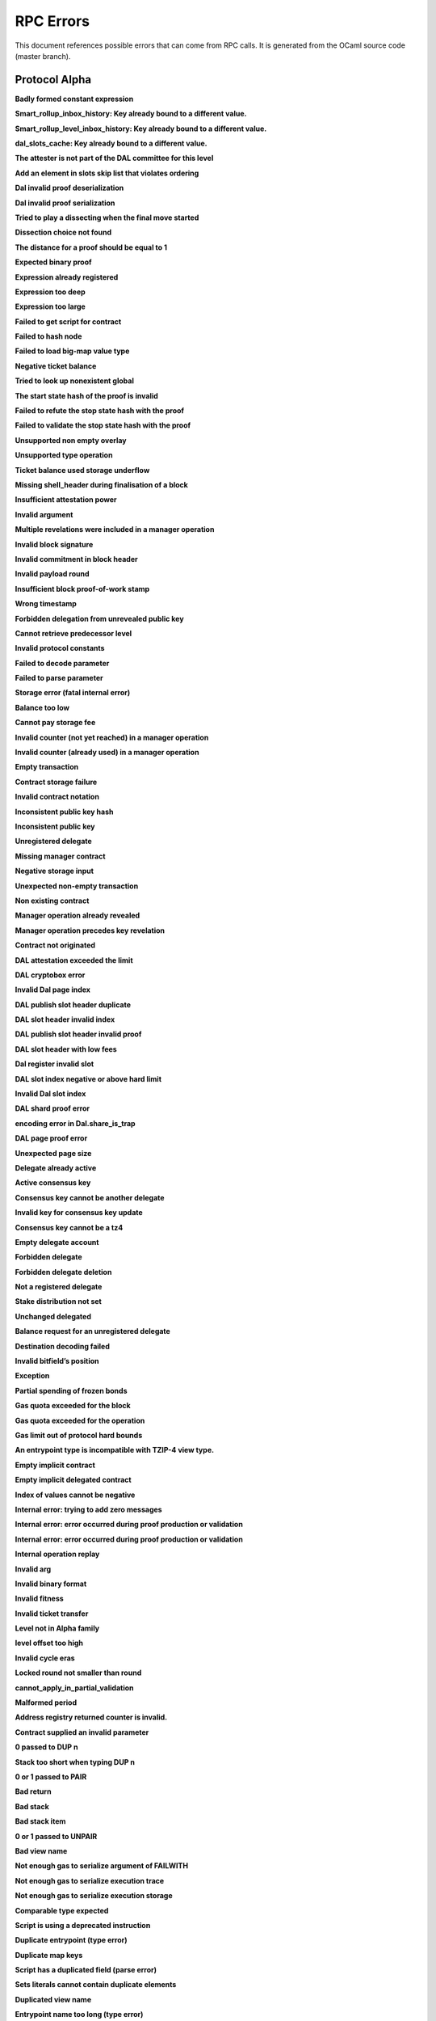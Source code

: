 RPC Errors
##########

.. raw:: html
  
  <script>function showTab(elt, tab, ref) {var i, tabcontent, tablinks;tabcontent = document.getElementsByClassName(ref);for (i = 0; i < tabcontent.length; i++) {tabcontent[i].style.display = 'none';}tablinks = elt.parentNode.children;for (i = 0; i < tablinks.length; i++) {tablinks[i].className = tablinks[i].className.replace(' active', '');}document.getElementById(tab).style.display = 'block';elt.className += ' active';}document.addEventListener('DOMContentLoaded', function(){var a = document.getElementsByClassName('defaultOpen');for (i = 0; i < a.length; i++) { a[i].click() }})</script><style>.tab {overflow: hidden;border: 1px solid #ccc;background-color: #f1f1f1;}.tab button {background-color: inherit;float: left;border: none;outline: none;cursor: pointer;padding: 5px 10px;}.tab button:hover {background-color: #ddd;}.tab button.active {background-color: #ccc;}.tabcontent {display: none;padding: 6px 12px;border: 1px solid #ccc;border-top: none;margin-bottom: 20px;}pre {font-size: 12px}</style>
  
  
This document references possible errors that can come from RPC calls. It is generated from the OCaml source code (master branch).

Protocol Alpha
**************

**Badly formed constant expression**

.. raw:: html
  
  <div class="tab">
    <button class="tablinks defaultOpen" onclick="showTab(this, 'ref2descr', 'ref2')">Description</button>
    <button class="tablinks" onclick="showTab(this, 'ref2schema', 'ref2')">JSON Schema</button>
    
    </div>
    <div id="ref2descr" class="ref2 tabcontent" style="min-height:100px; max-height:200px; overflow:auto" >
      <p>Found a badly formed constant expression. The 'constant' primitive must always be followed by a string of the hash of the expression it points to.</p><p><i>Id</i> : proto.alpha.Badly_formed_constant_expression<br/><i>Category</i> : temporary</p>
      </div><div id="ref2schema" class="ref2 tabcontent" style="min-height:100px; max-height:200px; overflow:auto" >
    <pre>
    { /* Badly formed constant expression
         Found a badly formed constant expression. The 'constant' primitive
         must always be followed by a string of the hash of the expression it
         points to. */
      "kind": "branch",
      "id": "proto.alpha.Badly_formed_constant_expression" }</pre>
    </div>



**Smart_rollup_inbox_history: Key already bound to a different value.**

.. raw:: html
  
  <div class="tab">
    <button class="tablinks defaultOpen" onclick="showTab(this, 'ref3descr', 'ref3')">Description</button>
    <button class="tablinks" onclick="showTab(this, 'ref3schema', 'ref3')">JSON Schema</button>
    
    </div>
    <div id="ref3descr" class="ref3 tabcontent" style="min-height:100px; max-height:200px; overflow:auto" >
      <p>Smart_rollup_inbox_history: Remember called with a key that is already bound to a different
        value.</p><p><i>Id</i> : proto.alpha.Bounded_history_repr.Smart_rollup_inbox_history.key_bound_to_different_value<br/><i>Category</i> : temporary</p>
      </div><div id="ref3schema" class="ref3 tabcontent" style="min-height:100px; max-height:200px; overflow:auto" >
    <pre>
    { /* Smart_rollup_inbox_history: Key already bound to a different value.
         Smart_rollup_inbox_history: Remember called with a key that is
         already bound to a different
                 value. */
      "kind": "temporary",
      "id":
        "proto.alpha.Bounded_history_repr.Smart_rollup_inbox_history.key_bound_to_different_value",
      "key": $smart_rollup_inbox_hash,
      "existing_value":
        { "index": $positive_bignum,
          "content":
            { "hash": $smart_rollup_merkelized_payload_hashes_hash,
              "level": integer ∈ [0, 2^31] },
          "back_pointers": [ $smart_rollup_inbox_hash ... ] },
      "given_value":
        { "index": $positive_bignum,
          "content":
            { "hash": $smart_rollup_merkelized_payload_hashes_hash,
              "level": integer ∈ [0, 2^31] },
          "back_pointers": [ $smart_rollup_inbox_hash ... ] } }
    $positive_bignum:
      /* Positive big number
         Decimal representation of a positive big number */
      string
    $smart_rollup_inbox_hash:
      /* The hash of an inbox of a smart rollup (Base58Check-encoded) */
      $unistring
    $smart_rollup_merkelized_payload_hashes_hash:
      /* The hash of the Merkelized payload hashes of a smart rollup inbox
         (Base58Check-encoded) */
      $unistring
    $unistring:
      /* Universal string representation
         Either a plain UTF8 string, or a sequence of bytes for strings that
         contain invalid byte sequences. */
      string || { "invalid_utf8_string": [ integer ∈ [0, 255] ... ] }</pre>
    </div>



**Smart_rollup_level_inbox_history: Key already bound to a different value.**

.. raw:: html
  
  <div class="tab">
    <button class="tablinks defaultOpen" onclick="showTab(this, 'ref4descr', 'ref4')">Description</button>
    <button class="tablinks" onclick="showTab(this, 'ref4schema', 'ref4')">JSON Schema</button>
    
    </div>
    <div id="ref4descr" class="ref4 tabcontent" style="min-height:100px; max-height:200px; overflow:auto" >
      <p>Smart_rollup_level_inbox_history: Remember called with a key that is already bound to a different
        value.</p><p><i>Id</i> : proto.alpha.Bounded_history_repr.Smart_rollup_level_inbox_history.key_bound_to_different_value<br/><i>Category</i> : temporary</p>
      </div><div id="ref4schema" class="ref4 tabcontent" style="min-height:100px; max-height:200px; overflow:auto" >
    <pre>
    { /* Smart_rollup_level_inbox_history: Key already bound to a different
         value.
         Smart_rollup_level_inbox_history: Remember called with a key that is
         already bound to a different
                 value. */
      "kind": "temporary",
      "id":
        "proto.alpha.Bounded_history_repr.Smart_rollup_level_inbox_history.key_bound_to_different_value",
      "key": $smart_rollup_merkelized_payload_hashes_hash,
      "existing_value":
        { "index": $positive_bignum,
          "content": $Smart_rollup_serialized_message_hash,
          "back_pointers":
            [ $smart_rollup_merkelized_payload_hashes_hash ... ],
          "payload": /^([a-zA-Z0-9][a-zA-Z0-9])*$/ },
      "given_value":
        { "index": $positive_bignum,
          "content": $Smart_rollup_serialized_message_hash,
          "back_pointers":
            [ $smart_rollup_merkelized_payload_hashes_hash ... ],
          "payload": /^([a-zA-Z0-9][a-zA-Z0-9])*$/ } }
    $Smart_rollup_serialized_message_hash:
      /* The hash of a serialized message of the smart rollup inbox.
         (Base58Check-encoded) */
      $unistring
    $positive_bignum:
      /* Positive big number
         Decimal representation of a positive big number */
      string
    $smart_rollup_merkelized_payload_hashes_hash:
      /* The hash of the Merkelized payload hashes of a smart rollup inbox
         (Base58Check-encoded) */
      $unistring
    $unistring:
      /* Universal string representation
         Either a plain UTF8 string, or a sequence of bytes for strings that
         contain invalid byte sequences. */
      string || { "invalid_utf8_string": [ integer ∈ [0, 255] ... ] }</pre>
    </div>



**dal_slots_cache: Key already bound to a different value.**

.. raw:: html
  
  <div class="tab">
    <button class="tablinks defaultOpen" onclick="showTab(this, 'ref5descr', 'ref5')">Description</button>
    <button class="tablinks" onclick="showTab(this, 'ref5schema', 'ref5')">JSON Schema</button>
    
    </div>
    <div id="ref5descr" class="ref5 tabcontent" style="min-height:100px; max-height:200px; overflow:auto" >
      <p>dal_slots_cache: Remember called with a key that is already bound to a different
        value.</p><p><i>Id</i> : proto.alpha.Bounded_history_repr.dal_slots_cache.key_bound_to_different_value<br/><i>Category</i> : temporary</p>
      </div><div id="ref5schema" class="ref5 tabcontent" style="min-height:100px; max-height:200px; overflow:auto" >
    <pre>
    { /* dal_slots_cache: Key already bound to a different value.
         dal_slots_cache: Remember called with a key that is already bound to
         a different
                 value. */
      "kind": "temporary",
      "id":
        "proto.alpha.Bounded_history_repr.dal_slots_cache.key_bound_to_different_value",
      "key": $dal_skip_list_pointer,
      "existing_value":
        { /* dal_skip_list_legacy */
          "kind": "dal_skip_list_legacy",
          "skip_list": /^([a-zA-Z0-9][a-zA-Z0-9])*$/ }
        || { /* dal_skip_list */
             "kind": "dal_skip_list",
             "skip_list":
               { "index": $positive_bignum,
                 "content":
                   { /* unpublished */
                     "kind": "unpublished",
                     "level": integer ∈ [0, 2^31],
                     "index": integer ∈ [0, 255] }
                   || /* published */
                   { /* v0 */
                     "kind": "published",
                     "publisher": $alpha.contract_id,
                     "is_proto_attested": boolean,
                     "attested_shards": integer ∈ [0, 2^16-1],
                     "total_shards": integer ∈ [0, 2^16-1],
                     "version": "0",
                     "level": integer ∈ [0, 2^31],
                     "index": integer ∈ [0, 255],
                     "commitment": $DAL_commitment },
                 "back_pointers": [ $dal_skip_list_pointer ... ] } },
      "given_value":
        { /* dal_skip_list_legacy */
          "kind": "dal_skip_list_legacy",
          "skip_list": /^([a-zA-Z0-9][a-zA-Z0-9])*$/ }
        || { /* dal_skip_list */
             "kind": "dal_skip_list",
             "skip_list":
               { "index": $positive_bignum,
                 "content":
                   { /* unpublished */
                     "kind": "unpublished",
                     "level": integer ∈ [0, 2^31],
                     "index": integer ∈ [0, 255] }
                   || /* published */
                   { /* v0 */
                     "kind": "published",
                     "publisher": $alpha.contract_id,
                     "is_proto_attested": boolean,
                     "attested_shards": integer ∈ [0, 2^16-1],
                     "total_shards": integer ∈ [0, 2^16-1],
                     "version": "0",
                     "level": integer ∈ [0, 2^31],
                     "index": integer ∈ [0, 255],
                     "commitment": $DAL_commitment },
                 "back_pointers": [ $dal_skip_list_pointer ... ] } } }
    $DAL_commitment:
      /* Commitment representation for the DAL (Base58Check-encoded) */
      $unistring
    $alpha.contract_id:
      /* A contract handle
         A contract notation as given to an RPC or inside scripts. Can be a
         base58 implicit contract hash or a base58 originated contract hash. */
      $unistring
    $dal_skip_list_pointer:
      /* A hash that represents the skip list pointers (Base58Check-encoded) */
      $unistring
    $positive_bignum:
      /* Positive big number
         Decimal representation of a positive big number */
      string
    $unistring:
      /* Universal string representation
         Either a plain UTF8 string, or a sequence of bytes for strings that
         contain invalid byte sequences. */
      string || { "invalid_utf8_string": [ integer ∈ [0, 255] ... ] }</pre>
    </div>



**The attester is not part of the DAL committee for this level**

.. raw:: html
  
  <div class="tab">
    <button class="tablinks defaultOpen" onclick="showTab(this, 'ref6descr', 'ref6')">Description</button>
    <button class="tablinks" onclick="showTab(this, 'ref6schema', 'ref6')">JSON Schema</button>
    
    </div>
    <div id="ref6descr" class="ref6 tabcontent" style="min-height:100px; max-height:200px; overflow:auto" >
      <p>The attester is not part of the DAL committee for this level</p><p><i>Id</i> : proto.alpha.Dal_data_availibility_attester_not_in_committee<br/><i>Category</i> : temporary</p>
      </div><div id="ref6schema" class="ref6 tabcontent" style="min-height:100px; max-height:200px; overflow:auto" >
    <pre>
    { /* The attester is not part of the DAL committee for this level
         The attester is not part of the DAL committee for this level */
      "kind": "permanent",
      "id": "proto.alpha.Dal_data_availibility_attester_not_in_committee",
      "attester": $Signature.Public_key_hash,
      "level": integer ∈ [0, 2^31],
      "slot": integer ∈ [0, 2^16-1] }
    $Signature.Public_key_hash:
      /* A Ed25519, Secp256k1, P256, or BLS public key hash
         (Base58Check-encoded) */
      $unistring
    $unistring:
      /* Universal string representation
         Either a plain UTF8 string, or a sequence of bytes for strings that
         contain invalid byte sequences. */
      string || { "invalid_utf8_string": [ integer ∈ [0, 255] ... ] }</pre>
    </div>



**Add an element in slots skip list that violates ordering**

.. raw:: html
  
  <div class="tab">
    <button class="tablinks defaultOpen" onclick="showTab(this, 'ref7descr', 'ref7')">Description</button>
    <button class="tablinks" onclick="showTab(this, 'ref7schema', 'ref7')">JSON Schema</button>
    
    </div>
    <div id="ref7descr" class="ref7 tabcontent" style="min-height:100px; max-height:200px; overflow:auto" >
      <p>Attempting to add an element on top of the Dal confirmed slots skip list that violates the ordering.</p><p><i>Id</i> : proto.alpha.Dal_slot_repr.add_element_in_slots_skip_list_violates_ordering<br/><i>Category</i> : temporary</p>
      </div><div id="ref7schema" class="ref7 tabcontent" style="min-height:100px; max-height:200px; overflow:auto" >
    <pre>
    { /* Add an element in slots skip list that violates ordering
         Attempting to add an element on top of the Dal confirmed slots skip
         list that violates the ordering. */
      "kind": "temporary",
      "id":
        "proto.alpha.Dal_slot_repr.add_element_in_slots_skip_list_violates_ordering",
      ... }</pre>
    </div>



**Dal invalid proof deserialization**

.. raw:: html
  
  <div class="tab">
    <button class="tablinks defaultOpen" onclick="showTab(this, 'ref8descr', 'ref8')">Description</button>
    <button class="tablinks" onclick="showTab(this, 'ref8schema', 'ref8')">JSON Schema</button>
    
    </div>
    <div id="ref8descr" class="ref8 tabcontent" style="min-height:100px; max-height:200px; overflow:auto" >
      <p>Error occured during dal proof deserialization</p><p><i>Id</i> : proto.alpha.Dal_slot_repr.invalid_proof_deserialization<br/><i>Category</i> : temporary</p>
      </div><div id="ref8schema" class="ref8 tabcontent" style="min-height:100px; max-height:200px; overflow:auto" >
    <pre>
    { /* Dal invalid proof deserialization
         Error occured during dal proof deserialization */
      "kind": "permanent",
      "id": "proto.alpha.Dal_slot_repr.invalid_proof_deserialization",
      ... }</pre>
    </div>



**Dal invalid proof serialization**

.. raw:: html
  
  <div class="tab">
    <button class="tablinks defaultOpen" onclick="showTab(this, 'ref9descr', 'ref9')">Description</button>
    <button class="tablinks" onclick="showTab(this, 'ref9schema', 'ref9')">JSON Schema</button>
    
    </div>
    <div id="ref9descr" class="ref9 tabcontent" style="min-height:100px; max-height:200px; overflow:auto" >
      <p>Error occured during dal proof serialization</p><p><i>Id</i> : proto.alpha.Dal_slot_repr.invalid_proof_serialization<br/><i>Category</i> : temporary</p>
      </div><div id="ref9schema" class="ref9 tabcontent" style="min-height:100px; max-height:200px; overflow:auto" >
    <pre>
    { /* Dal invalid proof serialization
         Error occured during dal proof serialization */
      "kind": "permanent",
      "id": "proto.alpha.Dal_slot_repr.invalid_proof_serialization",
      ... }</pre>
    </div>



**Tried to play a dissecting when the final move started**

.. raw:: html
  
  <div class="tab">
    <button class="tablinks defaultOpen" onclick="showTab(this, 'ref10descr', 'ref10')">Description</button>
    <button class="tablinks" onclick="showTab(this, 'ref10schema', 'ref10')">JSON Schema</button>
    
    </div>
    <div id="ref10descr" class="ref10 tabcontent" style="min-height:100px; max-height:200px; overflow:auto" >
      <p>Tried to play a dissecting when the final move started</p><p><i>Id</i> : proto.alpha.Dissecting_during_final_move<br/><i>Category</i> : temporary</p>
      </div><div id="ref10schema" class="ref10 tabcontent" style="min-height:100px; max-height:200px; overflow:auto" >
    <pre>
    { /* Tried to play a dissecting when the final move started
         Tried to play a dissecting when the final move started */
      "kind": "temporary",
      "id": "proto.alpha.Dissecting_during_final_move" }</pre>
    </div>



**Dissection choice not found**

.. raw:: html
  
  <div class="tab">
    <button class="tablinks defaultOpen" onclick="showTab(this, 'ref11descr', 'ref11')">Description</button>
    <button class="tablinks" onclick="showTab(this, 'ref11schema', 'ref11')">JSON Schema</button>
    
    </div>
    <div id="ref11descr" class="ref11 tabcontent" style="min-height:100px; max-height:200px; overflow:auto" >
      <p>Dissection choice not found</p><p><i>Id</i> : proto.alpha.Dissection_choice_not_found<br/><i>Category</i> : temporary</p>
      </div><div id="ref11schema" class="ref11 tabcontent" style="min-height:100px; max-height:200px; overflow:auto" >
    <pre>
    { /* Dissection choice not found
         Dissection choice not found */
      "kind": "temporary",
      "id": "proto.alpha.Dissection_choice_not_found",
      "choice": $positive_bignum }
    $positive_bignum:
      /* Positive big number
         Decimal representation of a positive big number */
      string</pre>
    </div>



**The distance for a proof should be equal to 1**

.. raw:: html
  
  <div class="tab">
    <button class="tablinks defaultOpen" onclick="showTab(this, 'ref12descr', 'ref12')">Description</button>
    <button class="tablinks" onclick="showTab(this, 'ref12schema', 'ref12')">JSON Schema</button>
    
    </div>
    <div id="ref12descr" class="ref12 tabcontent" style="min-height:100px; max-height:200px; overflow:auto" >
      <p>The distance for a proof should be equal to 1</p><p><i>Id</i> : proto.alpha.Dissection_unexpected_section_size<br/><i>Category</i> : temporary</p>
      </div><div id="ref12schema" class="ref12 tabcontent" style="min-height:100px; max-height:200px; overflow:auto" >
    <pre>
    { /* The distance for a proof should be equal to 1
         The distance for a proof should be equal to 1 */
      "kind": "permanent",
      "id": "proto.alpha.Dissection_unexpected_section_size",
      "n": $positive_bignum }
    $positive_bignum:
      /* Positive big number
         Decimal representation of a positive big number */
      string</pre>
    </div>



**Expected binary proof**

.. raw:: html
  
  <div class="tab">
    <button class="tablinks defaultOpen" onclick="showTab(this, 'ref13descr', 'ref13')">Description</button>
    <button class="tablinks" onclick="showTab(this, 'ref13schema', 'ref13')">JSON Schema</button>
    
    </div>
    <div id="ref13descr" class="ref13 tabcontent" style="min-height:100px; max-height:200px; overflow:auto" >
      <p>An invalid proof has been submitted</p><p><i>Id</i> : proto.alpha.Expected_binary_proof<br/><i>Category</i> : temporary</p>
      </div><div id="ref13schema" class="ref13 tabcontent" style="min-height:100px; max-height:200px; overflow:auto" >
    <pre>
    { /* Expected binary proof
         An invalid proof has been submitted */
      "kind": "permanent",
      "id": "proto.alpha.Expected_binary_proof" }</pre>
    </div>



**Expression already registered**

.. raw:: html
  
  <div class="tab">
    <button class="tablinks defaultOpen" onclick="showTab(this, 'ref14descr', 'ref14')">Description</button>
    <button class="tablinks" onclick="showTab(this, 'ref14schema', 'ref14')">JSON Schema</button>
    
    </div>
    <div id="ref14descr" class="ref14 tabcontent" style="min-height:100px; max-height:200px; overflow:auto" >
      <p>Attempted to register an expression as global constant that has already been registered.</p><p><i>Id</i> : proto.alpha.Expression_already_registered<br/><i>Category</i> : temporary</p>
      </div><div id="ref14schema" class="ref14 tabcontent" style="min-height:100px; max-height:200px; overflow:auto" >
    <pre>
    { /* Expression already registered
         Attempted to register an expression as global constant that has
         already been registered. */
      "kind": "branch",
      "id": "proto.alpha.Expression_already_registered" }</pre>
    </div>



**Expression too deep**

.. raw:: html
  
  <div class="tab">
    <button class="tablinks defaultOpen" onclick="showTab(this, 'ref15descr', 'ref15')">Description</button>
    <button class="tablinks" onclick="showTab(this, 'ref15schema', 'ref15')">JSON Schema</button>
    
    </div>
    <div id="ref15descr" class="ref15 tabcontent" style="min-height:100px; max-height:200px; overflow:auto" >
      <p>Attempted to register an expression that, after fully expanding all referenced global constants, would result in too many levels of nesting.</p><p><i>Id</i> : proto.alpha.Expression_too_deep<br/><i>Category</i> : temporary</p>
      </div><div id="ref15schema" class="ref15 tabcontent" style="min-height:100px; max-height:200px; overflow:auto" >
    <pre>
    { /* Expression too deep
         Attempted to register an expression that, after fully expanding all
         referenced global constants, would result in too many levels of
         nesting. */
      "kind": "branch",
      "id": "proto.alpha.Expression_too_deep" }</pre>
    </div>



**Expression too large**

.. raw:: html
  
  <div class="tab">
    <button class="tablinks defaultOpen" onclick="showTab(this, 'ref16descr', 'ref16')">Description</button>
    <button class="tablinks" onclick="showTab(this, 'ref16schema', 'ref16')">JSON Schema</button>
    
    </div>
    <div id="ref16descr" class="ref16 tabcontent" style="min-height:100px; max-height:200px; overflow:auto" >
      <p>Encountered an expression that, after expanding all constants, is larger than the expression size limit.</p><p><i>Id</i> : proto.alpha.Expression_too_large<br/><i>Category</i> : temporary</p>
      </div><div id="ref16schema" class="ref16 tabcontent" style="min-height:100px; max-height:200px; overflow:auto" >
    <pre>
    { /* Expression too large
         Encountered an expression that, after expanding all constants, is
         larger than the expression size limit. */
      "kind": "branch",
      "id": "proto.alpha.Expression_too_large" }</pre>
    </div>



**Failed to get script for contract**

.. raw:: html
  
  <div class="tab">
    <button class="tablinks defaultOpen" onclick="showTab(this, 'ref17descr', 'ref17')">Description</button>
    <button class="tablinks" onclick="showTab(this, 'ref17schema', 'ref17')">JSON Schema</button>
    
    </div>
    <div id="ref17descr" class="ref17 tabcontent" style="min-height:100px; max-height:200px; overflow:auto" >
      <p>Failed to get script for contract when scanning operations for tickets</p><p><i>Id</i> : proto.alpha.Failed_to_get_script<br/><i>Category</i> : temporary</p>
      </div><div id="ref17schema" class="ref17 tabcontent" style="min-height:100px; max-height:200px; overflow:auto" >
    <pre>
    { /* Failed to get script for contract
         Failed to get script for contract when scanning operations for
         tickets */
      "kind": "permanent",
      "id": "proto.alpha.Failed_to_get_script",
      "contract": $alpha.contract_id }
    $alpha.contract_id:
      /* A contract handle
         A contract notation as given to an RPC or inside scripts. Can be a
         base58 implicit contract hash or a base58 originated contract hash. */
      $unistring
    $unistring:
      /* Universal string representation
         Either a plain UTF8 string, or a sequence of bytes for strings that
         contain invalid byte sequences. */
      string || { "invalid_utf8_string": [ integer ∈ [0, 255] ... ] }</pre>
    </div>



**Failed to hash node**

.. raw:: html
  
  <div class="tab">
    <button class="tablinks defaultOpen" onclick="showTab(this, 'ref18descr', 'ref18')">Description</button>
    <button class="tablinks" onclick="showTab(this, 'ref18schema', 'ref18')">JSON Schema</button>
    
    </div>
    <div id="ref18descr" class="ref18 tabcontent" style="min-height:100px; max-height:200px; overflow:auto" >
      <p>Failed to hash node for a key in the ticket-balance table</p><p><i>Id</i> : proto.alpha.Failed_to_hash_node<br/><i>Category</i> : temporary</p>
      </div><div id="ref18schema" class="ref18 tabcontent" style="min-height:100px; max-height:200px; overflow:auto" >
    <pre>
    { /* Failed to hash node
         Failed to hash node for a key in the ticket-balance table */
      "kind": "branch",
      "id": "proto.alpha.Failed_to_hash_node" }</pre>
    </div>



**Failed to load big-map value type**

.. raw:: html
  
  <div class="tab">
    <button class="tablinks defaultOpen" onclick="showTab(this, 'ref19descr', 'ref19')">Description</button>
    <button class="tablinks" onclick="showTab(this, 'ref19schema', 'ref19')">JSON Schema</button>
    
    </div>
    <div id="ref19descr" class="ref19 tabcontent" style="min-height:100px; max-height:200px; overflow:auto" >
      <p>Failed to load big-map value type when computing ticket diffs.</p><p><i>Id</i> : proto.alpha.Failed_to_load_big_map_value_type<br/><i>Category</i> : temporary</p>
      </div><div id="ref19schema" class="ref19 tabcontent" style="min-height:100px; max-height:200px; overflow:auto" >
    <pre>
    { /* Failed to load big-map value type
         Failed to load big-map value type when computing ticket diffs. */
      "kind": "permanent",
      "id": "proto.alpha.Failed_to_load_big_map_value_type",
      "big_map_id": $alpha.big_map_id }
    $alpha.big_map_id:
      /* Big map identifier
         A big map identifier */
      $bignum
    $bignum:
      /* Big number
         Decimal representation of a big number */
      string</pre>
    </div>



**Negative ticket balance**

.. raw:: html
  
  <div class="tab">
    <button class="tablinks defaultOpen" onclick="showTab(this, 'ref20descr', 'ref20')">Description</button>
    <button class="tablinks" onclick="showTab(this, 'ref20schema', 'ref20')">JSON Schema</button>
    
    </div>
    <div id="ref20descr" class="ref20 tabcontent" style="min-height:100px; max-height:200px; overflow:auto" >
      <p>Attempted to set a negative ticket balance value</p><p><i>Id</i> : proto.alpha.Negative_ticket_balance<br/><i>Category</i> : temporary</p>
      </div><div id="ref20schema" class="ref20 tabcontent" style="min-height:100px; max-height:200px; overflow:auto" >
    <pre>
    { /* Negative ticket balance
         Attempted to set a negative ticket balance value */
      "kind": "permanent",
      "id": "proto.alpha.Negative_ticket_balance",
      "key": $script_expr,
      "balance": $bignum }
    $bignum:
      /* Big number
         Decimal representation of a big number */
      string
    $script_expr:
      /* A script expression ID (Base58Check-encoded) */
      $unistring
    $unistring:
      /* Universal string representation
         Either a plain UTF8 string, or a sequence of bytes for strings that
         contain invalid byte sequences. */
      string || { "invalid_utf8_string": [ integer ∈ [0, 255] ... ] }</pre>
    </div>



**Tried to look up nonexistent global**

.. raw:: html
  
  <div class="tab">
    <button class="tablinks defaultOpen" onclick="showTab(this, 'ref21descr', 'ref21')">Description</button>
    <button class="tablinks" onclick="showTab(this, 'ref21schema', 'ref21')">JSON Schema</button>
    
    </div>
    <div id="ref21descr" class="ref21 tabcontent" style="min-height:100px; max-height:200px; overflow:auto" >
      <p>No registered global was found at the given hash in storage.</p><p><i>Id</i> : proto.alpha.Nonexistent_global<br/><i>Category</i> : temporary</p>
      </div><div id="ref21schema" class="ref21 tabcontent" style="min-height:100px; max-height:200px; overflow:auto" >
    <pre>
    { /* Tried to look up nonexistent global
         No registered global was found at the given hash in storage. */
      "kind": "branch",
      "id": "proto.alpha.Nonexistent_global" }</pre>
    </div>



**The start state hash of the proof is invalid**

.. raw:: html
  
  <div class="tab">
    <button class="tablinks defaultOpen" onclick="showTab(this, 'ref22descr', 'ref22')">Description</button>
    <button class="tablinks" onclick="showTab(this, 'ref22schema', 'ref22')">JSON Schema</button>
    
    </div>
    <div id="ref22descr" class="ref22 tabcontent" style="min-height:100px; max-height:200px; overflow:auto" >
      <p>The start state hash of the proof is invalid</p><p><i>Id</i> : proto.alpha.Proof_start_state_hash_mismatch<br/><i>Category</i> : temporary</p>
      </div><div id="ref22schema" class="ref22 tabcontent" style="min-height:100px; max-height:200px; overflow:auto" >
    <pre>
    { /* The start state hash of the proof is invalid
         The start state hash of the proof is invalid */
      "kind": "temporary",
      "id": "proto.alpha.Proof_start_state_hash_mismatch",
      "start_state_hash":
        $smart_rollup_state_hash /* Some */ || null /* None */,
      "start_proof": $smart_rollup_state_hash }
    $smart_rollup_state_hash:
      /* The hash of the VM state of a smart rollup (Base58Check-encoded) */
      $unistring
    $unistring:
      /* Universal string representation
         Either a plain UTF8 string, or a sequence of bytes for strings that
         contain invalid byte sequences. */
      string || { "invalid_utf8_string": [ integer ∈ [0, 255] ... ] }</pre>
    </div>



**Failed to refute the stop state hash with the proof**

.. raw:: html
  
  <div class="tab">
    <button class="tablinks defaultOpen" onclick="showTab(this, 'ref23descr', 'ref23')">Description</button>
    <button class="tablinks" onclick="showTab(this, 'ref23schema', 'ref23')">JSON Schema</button>
    
    </div>
    <div id="ref23descr" class="ref23 tabcontent" style="min-height:100px; max-height:200px; overflow:auto" >
      <p>Failed to refute the stop state hash with the proof</p><p><i>Id</i> : proto.alpha.Proof_stop_state_hash_failed_to_refute<br/><i>Category</i> : temporary</p>
      </div><div id="ref23schema" class="ref23 tabcontent" style="min-height:100px; max-height:200px; overflow:auto" >
    <pre>
    { /* Failed to refute the stop state hash with the proof
         Failed to refute the stop state hash with the proof */
      "kind": "temporary",
      "id": "proto.alpha.Proof_stop_state_hash_failed_to_refute",
      "stop_state_hash":
        $smart_rollup_state_hash /* Some */ || null /* None */,
      "stop_proof": $smart_rollup_state_hash /* Some */ || null /* None */ }
    $smart_rollup_state_hash:
      /* The hash of the VM state of a smart rollup (Base58Check-encoded) */
      $unistring
    $unistring:
      /* Universal string representation
         Either a plain UTF8 string, or a sequence of bytes for strings that
         contain invalid byte sequences. */
      string || { "invalid_utf8_string": [ integer ∈ [0, 255] ... ] }</pre>
    </div>



**Failed to validate the stop state hash with the proof**

.. raw:: html
  
  <div class="tab">
    <button class="tablinks defaultOpen" onclick="showTab(this, 'ref24descr', 'ref24')">Description</button>
    <button class="tablinks" onclick="showTab(this, 'ref24schema', 'ref24')">JSON Schema</button>
    
    </div>
    <div id="ref24descr" class="ref24 tabcontent" style="min-height:100px; max-height:200px; overflow:auto" >
      <p>Failed to validate the stop state hash with the proof</p><p><i>Id</i> : proto.alpha.Proof_stop_state_hash_failed_to_validate<br/><i>Category</i> : temporary</p>
      </div><div id="ref24schema" class="ref24 tabcontent" style="min-height:100px; max-height:200px; overflow:auto" >
    <pre>
    { /* Failed to validate the stop state hash with the proof
         Failed to validate the stop state hash with the proof */
      "kind": "temporary",
      "id": "proto.alpha.Proof_stop_state_hash_failed_to_validate",
      "stop_state_hash":
        $smart_rollup_state_hash /* Some */ || null /* None */,
      "stop_proof": $smart_rollup_state_hash /* Some */ || null /* None */ }
    $smart_rollup_state_hash:
      /* The hash of the VM state of a smart rollup (Base58Check-encoded) */
      $unistring
    $unistring:
      /* Universal string representation
         Either a plain UTF8 string, or a sequence of bytes for strings that
         contain invalid byte sequences. */
      string || { "invalid_utf8_string": [ integer ∈ [0, 255] ... ] }</pre>
    </div>



**Unsupported non empty overlay**

.. raw:: html
  
  <div class="tab">
    <button class="tablinks defaultOpen" onclick="showTab(this, 'ref25descr', 'ref25')">Description</button>
    <button class="tablinks" onclick="showTab(this, 'ref25schema', 'ref25')">JSON Schema</button>
    
    </div>
    <div id="ref25descr" class="ref25 tabcontent" style="min-height:100px; max-height:200px; overflow:auto" >
      <p>Unsupported big-map value with non-empty overlay</p><p><i>Id</i> : proto.alpha.Unsupported_non_empty_overlay<br/><i>Category</i> : temporary</p>
      </div><div id="ref25schema" class="ref25 tabcontent" style="min-height:100px; max-height:200px; overflow:auto" >
    <pre>
    { /* Unsupported non empty overlay
         Unsupported big-map value with non-empty overlay */
      "kind": "branch",
      "id": "proto.alpha.Unsupported_non_empty_overlay" }</pre>
    </div>



**Unsupported type operation**

.. raw:: html
  
  <div class="tab">
    <button class="tablinks defaultOpen" onclick="showTab(this, 'ref26descr', 'ref26')">Description</button>
    <button class="tablinks" onclick="showTab(this, 'ref26schema', 'ref26')">JSON Schema</button>
    
    </div>
    <div id="ref26descr" class="ref26 tabcontent" style="min-height:100px; max-height:200px; overflow:auto" >
      <p>Types embedding operations are not supported</p><p><i>Id</i> : proto.alpha.Unsupported_type_operation<br/><i>Category</i> : temporary</p>
      </div><div id="ref26schema" class="ref26 tabcontent" style="min-height:100px; max-height:200px; overflow:auto" >
    <pre>
    { /* Unsupported type operation
         Types embedding operations are not supported */
      "kind": "branch",
      "id": "proto.alpha.Unsupported_type_operation" }</pre>
    </div>



**Ticket balance used storage underflow**

.. raw:: html
  
  <div class="tab">
    <button class="tablinks defaultOpen" onclick="showTab(this, 'ref27descr', 'ref27')">Description</button>
    <button class="tablinks" onclick="showTab(this, 'ref27schema', 'ref27')">JSON Schema</button>
    
    </div>
    <div id="ref27descr" class="ref27 tabcontent" style="min-height:100px; max-height:200px; overflow:auto" >
      <p>Attempt to free more bytes than allocated for the tickets balance</p><p><i>Id</i> : proto.alpha.Used_storage_underflow<br/><i>Category</i> : temporary</p>
      </div><div id="ref27schema" class="ref27 tabcontent" style="min-height:100px; max-height:200px; overflow:auto" >
    <pre>
    { /* Ticket balance used storage underflow
         Attempt to free more bytes than allocated for the tickets balance */
      "kind": "permanent",
      "id": "proto.alpha.Used_storage_underflow" }</pre>
    </div>



**Missing shell_header during finalisation of a block**

.. raw:: html
  
  <div class="tab">
    <button class="tablinks defaultOpen" onclick="showTab(this, 'ref28descr', 'ref28')">Description</button>
    <button class="tablinks" onclick="showTab(this, 'ref28schema', 'ref28')">JSON Schema</button>
    
    </div>
    <div id="ref28descr" class="ref28 tabcontent" style="min-height:100px; max-height:200px; overflow:auto" >
      <p>During finalisation of a block header in Application mode or Full construction mode, a shell header should be provided so that a cache nonce can be computed.</p><p><i>Id</i> : proto.alpha.apply.missing_shell_header<br/><i>Category</i> : temporary</p>
      </div><div id="ref28schema" class="ref28 tabcontent" style="min-height:100px; max-height:200px; overflow:auto" >
    <pre>
    { /* Missing shell_header during finalisation of a block
         During finalisation of a block header in Application mode or Full
         construction mode, a shell header should be provided so that a cache
         nonce can be computed. */
      "kind": "permanent",
      "id": "proto.alpha.apply.missing_shell_header",
      ... }</pre>
    </div>



**Insufficient attestation power**

.. raw:: html
  
  <div class="tab">
    <button class="tablinks defaultOpen" onclick="showTab(this, 'ref29descr', 'ref29')">Description</button>
    <button class="tablinks" onclick="showTab(this, 'ref29schema', 'ref29')">JSON Schema</button>
    
    </div>
    <div id="ref29descr" class="ref29 tabcontent" style="min-height:100px; max-height:200px; overflow:auto" >
      <p>The attesting power is insufficient to satisfy the consensus threshold.</p><p><i>Id</i> : proto.alpha.baking.insufficient_attesting_power<br/><i>Category</i> : temporary</p>
      </div><div id="ref29schema" class="ref29 tabcontent" style="min-height:100px; max-height:200px; overflow:auto" >
    <pre>
    { /* Insufficient attestation power
         The attesting power is insufficient to satisfy the consensus
         threshold. */
      "kind": "permanent",
      "id": "proto.alpha.baking.insufficient_attesting_power",
      "attesting_power": $int64,
      "consensus_threshold": $int64 }
    $int64:
      /* 64 bit integers
         Decimal representation of 64 bit integers */
      string</pre>
    </div>



**Invalid argument**

.. raw:: html
  
  <div class="tab">
    <button class="tablinks defaultOpen" onclick="showTab(this, 'ref30descr', 'ref30')">Description</button>
    <button class="tablinks" onclick="showTab(this, 'ref30schema', 'ref30')">JSON Schema</button>
    
    </div>
    <div id="ref30descr" class="ref30 tabcontent" style="min-height:100px; max-height:200px; overflow:auto" >
      <p>A bitset function was provided an invalid input</p><p><i>Id</i> : proto.alpha.bitfield_invalid_input<br/><i>Category</i> : temporary</p>
      </div><div id="ref30schema" class="ref30 tabcontent" style="min-height:100px; max-height:200px; overflow:auto" >
    <pre>
    { /* Invalid argument
         A bitset function was provided an invalid input */
      "kind": "permanent",
      "id": "proto.alpha.bitfield_invalid_input",
      "function_name": $unistring }
    $unistring:
      /* Universal string representation
         Either a plain UTF8 string, or a sequence of bytes for strings that
         contain invalid byte sequences. */
      string || { "invalid_utf8_string": [ integer ∈ [0, 255] ... ] }</pre>
    </div>



**Multiple revelations were included in a manager operation**

.. raw:: html
  
  <div class="tab">
    <button class="tablinks defaultOpen" onclick="showTab(this, 'ref31descr', 'ref31')">Description</button>
    <button class="tablinks" onclick="showTab(this, 'ref31schema', 'ref31')">JSON Schema</button>
    
    </div>
    <div id="ref31descr" class="ref31 tabcontent" style="min-height:100px; max-height:200px; overflow:auto" >
      <p>A manager operation should not contain more than one revelation</p><p><i>Id</i> : proto.alpha.block.multiple_revelation<br/><i>Category</i> : temporary</p>
      </div><div id="ref31schema" class="ref31 tabcontent" style="min-height:100px; max-height:200px; overflow:auto" >
    <pre>
    { /* Multiple revelations were included in a manager operation
         A manager operation should not contain more than one revelation */
      "kind": "permanent",
      "id": "proto.alpha.block.multiple_revelation" }</pre>
    </div>



**Invalid block signature**

.. raw:: html
  
  <div class="tab">
    <button class="tablinks defaultOpen" onclick="showTab(this, 'ref32descr', 'ref32')">Description</button>
    <button class="tablinks" onclick="showTab(this, 'ref32schema', 'ref32')">JSON Schema</button>
    
    </div>
    <div id="ref32descr" class="ref32 tabcontent" style="min-height:100px; max-height:200px; overflow:auto" >
      <p>A block was not signed with the expected private key.</p><p><i>Id</i> : proto.alpha.block_header.invalid_block_signature<br/><i>Category</i> : temporary</p>
      </div><div id="ref32schema" class="ref32 tabcontent" style="min-height:100px; max-height:200px; overflow:auto" >
    <pre>
    { /* Invalid block signature
         A block was not signed with the expected private key. */
      "kind": "permanent",
      "id": "proto.alpha.block_header.invalid_block_signature",
      "block": $block_hash,
      "expected": $Signature.Public_key_hash }
    $Signature.Public_key_hash:
      /* A Ed25519, Secp256k1, P256, or BLS public key hash
         (Base58Check-encoded) */
      $unistring
    $block_hash:
      /* A block identifier (Base58Check-encoded) */
      $unistring
    $unistring:
      /* Universal string representation
         Either a plain UTF8 string, or a sequence of bytes for strings that
         contain invalid byte sequences. */
      string || { "invalid_utf8_string": [ integer ∈ [0, 255] ... ] }</pre>
    </div>



**Invalid commitment in block header**

.. raw:: html
  
  <div class="tab">
    <button class="tablinks defaultOpen" onclick="showTab(this, 'ref33descr', 'ref33')">Description</button>
    <button class="tablinks" onclick="showTab(this, 'ref33schema', 'ref33')">JSON Schema</button>
    
    </div>
    <div id="ref33descr" class="ref33 tabcontent" style="min-height:100px; max-height:200px; overflow:auto" >
      <p>The block header has invalid commitment.</p><p><i>Id</i> : proto.alpha.block_header.invalid_commitment<br/><i>Category</i> : temporary</p>
      </div><div id="ref33schema" class="ref33 tabcontent" style="min-height:100px; max-height:200px; overflow:auto" >
    <pre>
    { /* Invalid commitment in block header
         The block header has invalid commitment. */
      "kind": "permanent",
      "id": "proto.alpha.block_header.invalid_commitment",
      "expected": boolean }</pre>
    </div>



**Invalid payload round**

.. raw:: html
  
  <div class="tab">
    <button class="tablinks defaultOpen" onclick="showTab(this, 'ref34descr', 'ref34')">Description</button>
    <button class="tablinks" onclick="showTab(this, 'ref34schema', 'ref34')">JSON Schema</button>
    
    </div>
    <div id="ref34descr" class="ref34 tabcontent" style="min-height:100px; max-height:200px; overflow:auto" >
      <p>The given payload round is invalid.</p><p><i>Id</i> : proto.alpha.block_header.invalid_payload_round<br/><i>Category</i> : temporary</p>
      </div><div id="ref34schema" class="ref34 tabcontent" style="min-height:100px; max-height:200px; overflow:auto" >
    <pre>
    { /* Invalid payload round
         The given payload round is invalid. */
      "kind": "permanent",
      "id": "proto.alpha.block_header.invalid_payload_round",
      "payload_round": integer ∈ [-2^31-1, 2^31],
      "round": integer ∈ [-2^31-1, 2^31] }</pre>
    </div>



**Insufficient block proof-of-work stamp**

.. raw:: html
  
  <div class="tab">
    <button class="tablinks defaultOpen" onclick="showTab(this, 'ref35descr', 'ref35')">Description</button>
    <button class="tablinks" onclick="showTab(this, 'ref35schema', 'ref35')">JSON Schema</button>
    
    </div>
    <div id="ref35descr" class="ref35 tabcontent" style="min-height:100px; max-height:200px; overflow:auto" >
      <p>The block's proof-of-work stamp is insufficient</p><p><i>Id</i> : proto.alpha.block_header.invalid_stamp<br/><i>Category</i> : temporary</p>
      </div><div id="ref35schema" class="ref35 tabcontent" style="min-height:100px; max-height:200px; overflow:auto" >
    <pre>
    { /* Insufficient block proof-of-work stamp
         The block's proof-of-work stamp is insufficient */
      "kind": "permanent",
      "id": "proto.alpha.block_header.invalid_stamp" }</pre>
    </div>



**Wrong timestamp**

.. raw:: html
  
  <div class="tab">
    <button class="tablinks defaultOpen" onclick="showTab(this, 'ref36descr', 'ref36')">Description</button>
    <button class="tablinks" onclick="showTab(this, 'ref36schema', 'ref36')">JSON Schema</button>
    
    </div>
    <div id="ref36descr" class="ref36 tabcontent" style="min-height:100px; max-height:200px; overflow:auto" >
      <p>Block timestamp not the expected one.</p><p><i>Id</i> : proto.alpha.block_header.wrong_timestamp<br/><i>Category</i> : temporary</p>
      </div><div id="ref36schema" class="ref36 tabcontent" style="min-height:100px; max-height:200px; overflow:auto" >
    <pre>
    { /* Wrong timestamp
         Block timestamp not the expected one. */
      "kind": "permanent",
      "id": "proto.alpha.block_header.wrong_timestamp",
      "block_timestamp": $timestamp.protocol,
      "expected_timestamp": $timestamp.protocol }
    $timestamp.protocol:
      /* A timestamp as seen by the protocol: second-level precision, epoch
         based. */
      $unistring
    $unistring:
      /* Universal string representation
         Either a plain UTF8 string, or a sequence of bytes for strings that
         contain invalid byte sequences. */
      string || { "invalid_utf8_string": [ integer ∈ [0, 255] ... ] }</pre>
    </div>



**Forbidden delegation from unrevealed public key**

.. raw:: html
  
  <div class="tab">
    <button class="tablinks defaultOpen" onclick="showTab(this, 'ref37descr', 'ref37')">Description</button>
    <button class="tablinks" onclick="showTab(this, 'ref37schema', 'ref37')">JSON Schema</button>
    
    </div>
    <div id="ref37descr" class="ref37 tabcontent" style="min-height:100px; max-height:200px; overflow:auto" >
      <p>Tried to delegate from an unrevealed public key</p><p><i>Id</i> : proto.alpha.bootstrap.unrevealed_public_key<br/><i>Category</i> : temporary</p>
      </div><div id="ref37schema" class="ref37 tabcontent" style="min-height:100px; max-height:200px; overflow:auto" >
    <pre>
    { /* Forbidden delegation from unrevealed public key
         Tried to delegate from an unrevealed public key */
      "kind": "permanent",
      "id": "proto.alpha.bootstrap.unrevealed_public_key",
      "delegator": $Signature.Public_key_hash }
    $Signature.Public_key_hash:
      /* A Ed25519, Secp256k1, P256, or BLS public key hash
         (Base58Check-encoded) */
      $unistring
    $unistring:
      /* Universal string representation
         Either a plain UTF8 string, or a sequence of bytes for strings that
         contain invalid byte sequences. */
      string || { "invalid_utf8_string": [ integer ∈ [0, 255] ... ] }</pre>
    </div>



**Cannot retrieve predecessor level**

.. raw:: html
  
  <div class="tab">
    <button class="tablinks defaultOpen" onclick="showTab(this, 'ref38descr', 'ref38')">Description</button>
    <button class="tablinks" onclick="showTab(this, 'ref38schema', 'ref38')">JSON Schema</button>
    
    </div>
    <div id="ref38descr" class="ref38 tabcontent" style="min-height:100px; max-height:200px; overflow:auto" >
      <p>Cannot retrieve predecessor level.</p><p><i>Id</i> : proto.alpha.cannot_retrieve_predecessor_level<br/><i>Category</i> : temporary</p>
      </div><div id="ref38schema" class="ref38 tabcontent" style="min-height:100px; max-height:200px; overflow:auto" >
    <pre>
    { /* Cannot retrieve predecessor level
         Cannot retrieve predecessor level. */
      "kind": "temporary",
      "id": "proto.alpha.cannot_retrieve_predecessor_level" }</pre>
    </div>



**Invalid protocol constants**

.. raw:: html
  
  <div class="tab">
    <button class="tablinks defaultOpen" onclick="showTab(this, 'ref39descr', 'ref39')">Description</button>
    <button class="tablinks" onclick="showTab(this, 'ref39schema', 'ref39')">JSON Schema</button>
    
    </div>
    <div id="ref39descr" class="ref39 tabcontent" style="min-height:100px; max-height:200px; overflow:auto" >
      <p>The provided protocol constants are not coherent.</p><p><i>Id</i> : proto.alpha.constants.invalid_protocol_constants<br/><i>Category</i> : temporary</p>
      </div><div id="ref39schema" class="ref39 tabcontent" style="min-height:100px; max-height:200px; overflow:auto" >
    <pre>
    { /* Invalid protocol constants
         The provided protocol constants are not coherent. */
      "kind": "permanent",
      "id": "proto.alpha.constants.invalid_protocol_constants",
      "reason": $unistring }
    $unistring:
      /* Universal string representation
         Either a plain UTF8 string, or a sequence of bytes for strings that
         contain invalid byte sequences. */
      string || { "invalid_utf8_string": [ integer ∈ [0, 255] ... ] }</pre>
    </div>



**Failed to decode parameter**

.. raw:: html
  
  <div class="tab">
    <button class="tablinks defaultOpen" onclick="showTab(this, 'ref40descr', 'ref40')">Description</button>
    <button class="tablinks" onclick="showTab(this, 'ref40schema', 'ref40')">JSON Schema</button>
    
    </div>
    <div id="ref40descr" class="ref40 tabcontent" style="min-height:100px; max-height:200px; overflow:auto" >
      <p>Unexpected JSON object.</p><p><i>Id</i> : proto.alpha.context.failed_to_decode_parameter<br/><i>Category</i> : temporary</p>
      </div><div id="ref40schema" class="ref40 tabcontent" style="min-height:100px; max-height:200px; overflow:auto" >
    <pre>
    { /* Failed to decode parameter
         Unexpected JSON object. */
      "kind": "temporary",
      "id": "proto.alpha.context.failed_to_decode_parameter",
      "contents": any,
      "error": $unistring }
    $unistring:
      /* Universal string representation
         Either a plain UTF8 string, or a sequence of bytes for strings that
         contain invalid byte sequences. */
      string || { "invalid_utf8_string": [ integer ∈ [0, 255] ... ] }</pre>
    </div>



**Failed to parse parameter**

.. raw:: html
  
  <div class="tab">
    <button class="tablinks defaultOpen" onclick="showTab(this, 'ref41descr', 'ref41')">Description</button>
    <button class="tablinks" onclick="showTab(this, 'ref41schema', 'ref41')">JSON Schema</button>
    
    </div>
    <div id="ref41descr" class="ref41 tabcontent" style="min-height:100px; max-height:200px; overflow:auto" >
      <p>The protocol parameters are not valid JSON.</p><p><i>Id</i> : proto.alpha.context.failed_to_parse_parameter<br/><i>Category</i> : temporary</p>
      </div><div id="ref41schema" class="ref41 tabcontent" style="min-height:100px; max-height:200px; overflow:auto" >
    <pre>
    { /* Failed to parse parameter
         The protocol parameters are not valid JSON. */
      "kind": "temporary",
      "id": "proto.alpha.context.failed_to_parse_parameter",
      "contents": /^([a-zA-Z0-9][a-zA-Z0-9])*$/ }</pre>
    </div>



**Storage error (fatal internal error)**

.. raw:: html
  
  <div class="tab">
    <button class="tablinks defaultOpen" onclick="showTab(this, 'ref42descr', 'ref42')">Description</button>
    <button class="tablinks" onclick="showTab(this, 'ref42schema', 'ref42')">JSON Schema</button>
    
    </div>
    <div id="ref42descr" class="ref42 tabcontent" style="min-height:100px; max-height:200px; overflow:auto" >
      <p>An error that should never happen unless something has been deleted or corrupted in the database.</p><p><i>Id</i> : proto.alpha.context.storage_error<br/><i>Category</i> : temporary</p>
      </div><div id="ref42schema" class="ref42 tabcontent" style="min-height:100px; max-height:200px; overflow:auto" >
    <pre>
    /* Storage error (fatal internal error)
       An error that should never happen unless something has been deleted or
       corrupted in the database. */
    { /* Incompatible_protocol_version */
      "kind": "permanent",
      "id": "proto.alpha.context.storage_error",
      "incompatible_protocol_version": $unistring }
    || { /* Missing_key */
         "kind": "permanent",
         "id": "proto.alpha.context.storage_error",
         "missing_key": [ $unistring ... ],
         "function": "set" | "get" | "copy" | "del" }
    || { /* Existing_key */
         "kind": "permanent",
         "id": "proto.alpha.context.storage_error",
         "existing_key": [ $unistring ... ] }
    || { /* Corrupted_data */
         "kind": "permanent",
         "id": "proto.alpha.context.storage_error",
         "corrupted_data": [ $unistring ... ] }
    $unistring:
      /* Universal string representation
         Either a plain UTF8 string, or a sequence of bytes for strings that
         contain invalid byte sequences. */
      string || { "invalid_utf8_string": [ integer ∈ [0, 255] ... ] }</pre>
    </div>



**Balance too low**

.. raw:: html
  
  <div class="tab">
    <button class="tablinks defaultOpen" onclick="showTab(this, 'ref43descr', 'ref43')">Description</button>
    <button class="tablinks" onclick="showTab(this, 'ref43schema', 'ref43')">JSON Schema</button>
    
    </div>
    <div id="ref43descr" class="ref43 tabcontent" style="min-height:100px; max-height:200px; overflow:auto" >
      <p>An operation tried to spend more tokens than the contract has</p><p><i>Id</i> : proto.alpha.contract.balance_too_low<br/><i>Category</i> : temporary</p>
      </div><div id="ref43schema" class="ref43 tabcontent" style="min-height:100px; max-height:200px; overflow:auto" >
    <pre>
    { /* Balance too low
         An operation tried to spend more tokens than the contract has */
      "kind": "temporary",
      "id": "proto.alpha.contract.balance_too_low",
      "contract": $alpha.contract_id,
      "balance": $alpha.mutez,
      "amount": $alpha.mutez }
    $alpha.contract_id:
      /* A contract handle
         A contract notation as given to an RPC or inside scripts. Can be a
         base58 implicit contract hash or a base58 originated contract hash. */
      $unistring
    $alpha.mutez: $positive_bignum
    $positive_bignum:
      /* Positive big number
         Decimal representation of a positive big number */
      string
    $unistring:
      /* Universal string representation
         Either a plain UTF8 string, or a sequence of bytes for strings that
         contain invalid byte sequences. */
      string || { "invalid_utf8_string": [ integer ∈ [0, 255] ... ] }</pre>
    </div>



**Cannot pay storage fee**

.. raw:: html
  
  <div class="tab">
    <button class="tablinks defaultOpen" onclick="showTab(this, 'ref44descr', 'ref44')">Description</button>
    <button class="tablinks" onclick="showTab(this, 'ref44schema', 'ref44')">JSON Schema</button>
    
    </div>
    <div id="ref44descr" class="ref44 tabcontent" style="min-height:100px; max-height:200px; overflow:auto" >
      <p>The storage fee is higher than the contract balance</p><p><i>Id</i> : proto.alpha.contract.cannot_pay_storage_fee<br/><i>Category</i> : temporary</p>
      </div><div id="ref44schema" class="ref44 tabcontent" style="min-height:100px; max-height:200px; overflow:auto" >
    <pre>
    { /* Cannot pay storage fee
         The storage fee is higher than the contract balance */
      "kind": "temporary",
      "id": "proto.alpha.contract.cannot_pay_storage_fee" }</pre>
    </div>



**Invalid counter (not yet reached) in a manager operation**

.. raw:: html
  
  <div class="tab">
    <button class="tablinks defaultOpen" onclick="showTab(this, 'ref45descr', 'ref45')">Description</button>
    <button class="tablinks" onclick="showTab(this, 'ref45schema', 'ref45')">JSON Schema</button>
    
    </div>
    <div id="ref45descr" class="ref45 tabcontent" style="min-height:100px; max-height:200px; overflow:auto" >
      <p>An operation assumed a contract counter in the future</p><p><i>Id</i> : proto.alpha.contract.counter_in_the_future<br/><i>Category</i> : temporary</p>
      </div><div id="ref45schema" class="ref45 tabcontent" style="min-height:100px; max-height:200px; overflow:auto" >
    <pre>
    { /* Invalid counter (not yet reached) in a manager operation
         An operation assumed a contract counter in the future */
      "kind": "temporary",
      "id": "proto.alpha.contract.counter_in_the_future",
      "contract": $alpha.contract_id,
      "expected": $bignum,
      "found": $bignum }
    $alpha.contract_id:
      /* A contract handle
         A contract notation as given to an RPC or inside scripts. Can be a
         base58 implicit contract hash or a base58 originated contract hash. */
      $unistring
    $bignum:
      /* Big number
         Decimal representation of a big number */
      string
    $unistring:
      /* Universal string representation
         Either a plain UTF8 string, or a sequence of bytes for strings that
         contain invalid byte sequences. */
      string || { "invalid_utf8_string": [ integer ∈ [0, 255] ... ] }</pre>
    </div>



**Invalid counter (already used) in a manager operation**

.. raw:: html
  
  <div class="tab">
    <button class="tablinks defaultOpen" onclick="showTab(this, 'ref46descr', 'ref46')">Description</button>
    <button class="tablinks" onclick="showTab(this, 'ref46schema', 'ref46')">JSON Schema</button>
    
    </div>
    <div id="ref46descr" class="ref46 tabcontent" style="min-height:100px; max-height:200px; overflow:auto" >
      <p>An operation assumed a contract counter in the past</p><p><i>Id</i> : proto.alpha.contract.counter_in_the_past<br/><i>Category</i> : temporary</p>
      </div><div id="ref46schema" class="ref46 tabcontent" style="min-height:100px; max-height:200px; overflow:auto" >
    <pre>
    { /* Invalid counter (already used) in a manager operation
         An operation assumed a contract counter in the past */
      "kind": "branch",
      "id": "proto.alpha.contract.counter_in_the_past",
      "contract": $alpha.contract_id,
      "expected": $bignum,
      "found": $bignum }
    $alpha.contract_id:
      /* A contract handle
         A contract notation as given to an RPC or inside scripts. Can be a
         base58 implicit contract hash or a base58 originated contract hash. */
      $unistring
    $bignum:
      /* Big number
         Decimal representation of a big number */
      string
    $unistring:
      /* Universal string representation
         Either a plain UTF8 string, or a sequence of bytes for strings that
         contain invalid byte sequences. */
      string || { "invalid_utf8_string": [ integer ∈ [0, 255] ... ] }</pre>
    </div>



**Empty transaction**

.. raw:: html
  
  <div class="tab">
    <button class="tablinks defaultOpen" onclick="showTab(this, 'ref47descr', 'ref47')">Description</button>
    <button class="tablinks" onclick="showTab(this, 'ref47schema', 'ref47')">JSON Schema</button>
    
    </div>
    <div id="ref47descr" class="ref47 tabcontent" style="min-height:100px; max-height:200px; overflow:auto" >
      <p>Forbidden to credit 0ꜩ to a contract without code.</p><p><i>Id</i> : proto.alpha.contract.empty_transaction<br/><i>Category</i> : temporary</p>
      </div><div id="ref47schema" class="ref47 tabcontent" style="min-height:100px; max-height:200px; overflow:auto" >
    <pre>
    { /* Empty transaction
         Forbidden to credit 0ꜩ to a contract without code. */
      "kind": "branch",
      "id": "proto.alpha.contract.empty_transaction",
      "contract": $alpha.contract_id }
    $alpha.contract_id:
      /* A contract handle
         A contract notation as given to an RPC or inside scripts. Can be a
         base58 implicit contract hash or a base58 originated contract hash. */
      $unistring
    $unistring:
      /* Universal string representation
         Either a plain UTF8 string, or a sequence of bytes for strings that
         contain invalid byte sequences. */
      string || { "invalid_utf8_string": [ integer ∈ [0, 255] ... ] }</pre>
    </div>



**Contract storage failure**

.. raw:: html
  
  <div class="tab">
    <button class="tablinks defaultOpen" onclick="showTab(this, 'ref48descr', 'ref48')">Description</button>
    <button class="tablinks" onclick="showTab(this, 'ref48schema', 'ref48')">JSON Schema</button>
    
    </div>
    <div id="ref48descr" class="ref48 tabcontent" style="min-height:100px; max-height:200px; overflow:auto" >
      <p>Unexpected contract storage error</p><p><i>Id</i> : proto.alpha.contract.failure<br/><i>Category</i> : temporary</p>
      </div><div id="ref48schema" class="ref48 tabcontent" style="min-height:100px; max-height:200px; overflow:auto" >
    <pre>
    { /* Contract storage failure
         Unexpected contract storage error */
      "kind": "permanent",
      "id": "proto.alpha.contract.failure",
      "message": $unistring }
    $unistring:
      /* Universal string representation
         Either a plain UTF8 string, or a sequence of bytes for strings that
         contain invalid byte sequences. */
      string || { "invalid_utf8_string": [ integer ∈ [0, 255] ... ] }</pre>
    </div>



**Invalid contract notation**

.. raw:: html
  
  <div class="tab">
    <button class="tablinks defaultOpen" onclick="showTab(this, 'ref49descr', 'ref49')">Description</button>
    <button class="tablinks" onclick="showTab(this, 'ref49schema', 'ref49')">JSON Schema</button>
    
    </div>
    <div id="ref49descr" class="ref49 tabcontent" style="min-height:100px; max-height:200px; overflow:auto" >
      <p>A malformed contract notation was given to an RPC or in a script.</p><p><i>Id</i> : proto.alpha.contract.invalid_contract_notation<br/><i>Category</i> : temporary</p>
      </div><div id="ref49schema" class="ref49 tabcontent" style="min-height:100px; max-height:200px; overflow:auto" >
    <pre>
    { /* Invalid contract notation
         A malformed contract notation was given to an RPC or in a script. */
      "kind": "permanent",
      "id": "proto.alpha.contract.invalid_contract_notation",
      "notation": $unistring }
    $unistring:
      /* Universal string representation
         Either a plain UTF8 string, or a sequence of bytes for strings that
         contain invalid byte sequences. */
      string || { "invalid_utf8_string": [ integer ∈ [0, 255] ... ] }</pre>
    </div>



**Inconsistent public key hash**

.. raw:: html
  
  <div class="tab">
    <button class="tablinks defaultOpen" onclick="showTab(this, 'ref50descr', 'ref50')">Description</button>
    <button class="tablinks" onclick="showTab(this, 'ref50schema', 'ref50')">JSON Schema</button>
    
    </div>
    <div id="ref50descr" class="ref50 tabcontent" style="min-height:100px; max-height:200px; overflow:auto" >
      <p>A revealed manager public key is inconsistent with the announced hash</p><p><i>Id</i> : proto.alpha.contract.manager.inconsistent_hash<br/><i>Category</i> : temporary</p>
      </div><div id="ref50schema" class="ref50 tabcontent" style="min-height:100px; max-height:200px; overflow:auto" >
    <pre>
    { /* Inconsistent public key hash
         A revealed manager public key is inconsistent with the announced
         hash */
      "kind": "permanent",
      "id": "proto.alpha.contract.manager.inconsistent_hash",
      "public_key": $Signature.Public_key,
      "expected_hash": $Signature.Public_key_hash,
      "provided_hash": $Signature.Public_key_hash }
    $Signature.Public_key:
      /* A Ed25519, Secp256k1, or P256 public key (Base58Check-encoded) */
      $unistring
    $Signature.Public_key_hash:
      /* A Ed25519, Secp256k1, P256, or BLS public key hash
         (Base58Check-encoded) */
      $unistring
    $unistring:
      /* Universal string representation
         Either a plain UTF8 string, or a sequence of bytes for strings that
         contain invalid byte sequences. */
      string || { "invalid_utf8_string": [ integer ∈ [0, 255] ... ] }</pre>
    </div>



**Inconsistent public key**

.. raw:: html
  
  <div class="tab">
    <button class="tablinks defaultOpen" onclick="showTab(this, 'ref51descr', 'ref51')">Description</button>
    <button class="tablinks" onclick="showTab(this, 'ref51schema', 'ref51')">JSON Schema</button>
    
    </div>
    <div id="ref51descr" class="ref51 tabcontent" style="min-height:100px; max-height:200px; overflow:auto" >
      <p>A provided manager public key is different with the public key stored in the contract</p><p><i>Id</i> : proto.alpha.contract.manager.inconsistent_public_key<br/><i>Category</i> : temporary</p>
      </div><div id="ref51schema" class="ref51 tabcontent" style="min-height:100px; max-height:200px; overflow:auto" >
    <pre>
    { /* Inconsistent public key
         A provided manager public key is different with the public key
         stored in the contract */
      "kind": "permanent",
      "id": "proto.alpha.contract.manager.inconsistent_public_key",
      "public_key": $Signature.Public_key,
      "expected_public_key": $Signature.Public_key }
    $Signature.Public_key:
      /* A Ed25519, Secp256k1, or P256 public key (Base58Check-encoded) */
      $unistring
    $unistring:
      /* Universal string representation
         Either a plain UTF8 string, or a sequence of bytes for strings that
         contain invalid byte sequences. */
      string || { "invalid_utf8_string": [ integer ∈ [0, 255] ... ] }</pre>
    </div>



**Unregistered delegate**

.. raw:: html
  
  <div class="tab">
    <button class="tablinks defaultOpen" onclick="showTab(this, 'ref52descr', 'ref52')">Description</button>
    <button class="tablinks" onclick="showTab(this, 'ref52schema', 'ref52')">JSON Schema</button>
    
    </div>
    <div id="ref52descr" class="ref52 tabcontent" style="min-height:100px; max-height:200px; overflow:auto" >
      <p>A contract cannot be delegated to an unregistered delegate</p><p><i>Id</i> : proto.alpha.contract.manager.unregistered_delegate<br/><i>Category</i> : temporary</p>
      </div><div id="ref52schema" class="ref52 tabcontent" style="min-height:100px; max-height:200px; overflow:auto" >
    <pre>
    { /* Unregistered delegate
         A contract cannot be delegated to an unregistered delegate */
      "kind": "permanent",
      "id": "proto.alpha.contract.manager.unregistered_delegate",
      "hash": $Signature.Public_key_hash }
    $Signature.Public_key_hash:
      /* A Ed25519, Secp256k1, P256, or BLS public key hash
         (Base58Check-encoded) */
      $unistring
    $unistring:
      /* Universal string representation
         Either a plain UTF8 string, or a sequence of bytes for strings that
         contain invalid byte sequences. */
      string || { "invalid_utf8_string": [ integer ∈ [0, 255] ... ] }</pre>
    </div>



**Missing manager contract**

.. raw:: html
  
  <div class="tab">
    <button class="tablinks defaultOpen" onclick="showTab(this, 'ref53descr', 'ref53')">Description</button>
    <button class="tablinks" onclick="showTab(this, 'ref53schema', 'ref53')">JSON Schema</button>
    
    </div>
    <div id="ref53descr" class="ref53 tabcontent" style="min-height:100px; max-height:200px; overflow:auto" >
      <p>The manager contract is missing from the storage</p><p><i>Id</i> : proto.alpha.contract.missing_manager_contract<br/><i>Category</i> : temporary</p>
      </div><div id="ref53schema" class="ref53 tabcontent" style="min-height:100px; max-height:200px; overflow:auto" >
    <pre>
    { /* Missing manager contract
         The manager contract is missing from the storage */
      "kind": "branch",
      "id": "proto.alpha.contract.missing_manager_contract",
      "contract": $alpha.contract_id }
    $alpha.contract_id:
      /* A contract handle
         A contract notation as given to an RPC or inside scripts. Can be a
         base58 implicit contract hash or a base58 originated contract hash. */
      $unistring
    $unistring:
      /* Universal string representation
         Either a plain UTF8 string, or a sequence of bytes for strings that
         contain invalid byte sequences. */
      string || { "invalid_utf8_string": [ integer ∈ [0, 255] ... ] }</pre>
    </div>



**Negative storage input**

.. raw:: html
  
  <div class="tab">
    <button class="tablinks defaultOpen" onclick="showTab(this, 'ref54descr', 'ref54')">Description</button>
    <button class="tablinks" onclick="showTab(this, 'ref54schema', 'ref54')">JSON Schema</button>
    
    </div>
    <div id="ref54descr" class="ref54 tabcontent" style="min-height:100px; max-height:200px; overflow:auto" >
      <p>The storage amount asked for an operation is null or negative</p><p><i>Id</i> : proto.alpha.contract.negative_storage_input<br/><i>Category</i> : temporary</p>
      </div><div id="ref54schema" class="ref54 tabcontent" style="min-height:100px; max-height:200px; overflow:auto" >
    <pre>
    { /* Negative storage input
         The storage amount asked for an operation is null or negative */
      "kind": "temporary",
      "id": "proto.alpha.contract.negative_storage_input" }</pre>
    </div>



**Unexpected non-empty transaction**

.. raw:: html
  
  <div class="tab">
    <button class="tablinks defaultOpen" onclick="showTab(this, 'ref55descr', 'ref55')">Description</button>
    <button class="tablinks" onclick="showTab(this, 'ref55schema', 'ref55')">JSON Schema</button>
    
    </div>
    <div id="ref55descr" class="ref55 tabcontent" style="min-height:100px; max-height:200px; overflow:auto" >
      <p>This address cannot initiate non-empty transactions</p><p><i>Id</i> : proto.alpha.contract.non_empty_transaction_from_source<br/><i>Category</i> : temporary</p>
      </div><div id="ref55schema" class="ref55 tabcontent" style="min-height:100px; max-height:200px; overflow:auto" >
    <pre>
    { /* Unexpected non-empty transaction
         This address cannot initiate non-empty transactions */
      "kind": "branch",
      "id": "proto.alpha.contract.non_empty_transaction_from_source",
      "source": $alpha.transaction_destination }
    $alpha.transaction_destination:
      /* A destination of a transaction
         A destination notation compatible with the contract notation as
         given to an RPC or inside scripts. Can be a base58 implicit contract
         hash, a base58 originated contract hash, a base58 originated
         transaction rollup, or a base58 originated smart rollup. */
      $unistring
    $unistring:
      /* Universal string representation
         Either a plain UTF8 string, or a sequence of bytes for strings that
         contain invalid byte sequences. */
      string || { "invalid_utf8_string": [ integer ∈ [0, 255] ... ] }</pre>
    </div>



**Non existing contract**

.. raw:: html
  
  <div class="tab">
    <button class="tablinks defaultOpen" onclick="showTab(this, 'ref56descr', 'ref56')">Description</button>
    <button class="tablinks" onclick="showTab(this, 'ref56schema', 'ref56')">JSON Schema</button>
    
    </div>
    <div id="ref56descr" class="ref56 tabcontent" style="min-height:100px; max-height:200px; overflow:auto" >
      <p>A contract handle is not present in the context (either it never was or it has been destroyed)</p><p><i>Id</i> : proto.alpha.contract.non_existing_contract<br/><i>Category</i> : temporary</p>
      </div><div id="ref56schema" class="ref56 tabcontent" style="min-height:100px; max-height:200px; overflow:auto" >
    <pre>
    { /* Non existing contract
         A contract handle is not present in the context (either it never was
         or it has been destroyed) */
      "kind": "temporary",
      "id": "proto.alpha.contract.non_existing_contract",
      "contract": $alpha.contract_id }
    $alpha.contract_id:
      /* A contract handle
         A contract notation as given to an RPC or inside scripts. Can be a
         base58 implicit contract hash or a base58 originated contract hash. */
      $unistring
    $unistring:
      /* Universal string representation
         Either a plain UTF8 string, or a sequence of bytes for strings that
         contain invalid byte sequences. */
      string || { "invalid_utf8_string": [ integer ∈ [0, 255] ... ] }</pre>
    </div>



**Manager operation already revealed**

.. raw:: html
  
  <div class="tab">
    <button class="tablinks defaultOpen" onclick="showTab(this, 'ref57descr', 'ref57')">Description</button>
    <button class="tablinks" onclick="showTab(this, 'ref57schema', 'ref57')">JSON Schema</button>
    
    </div>
    <div id="ref57descr" class="ref57 tabcontent" style="min-height:100px; max-height:200px; overflow:auto" >
      <p>One tried to reveal twice a manager public key</p><p><i>Id</i> : proto.alpha.contract.previously_revealed_key<br/><i>Category</i> : temporary</p>
      </div><div id="ref57schema" class="ref57 tabcontent" style="min-height:100px; max-height:200px; overflow:auto" >
    <pre>
    { /* Manager operation already revealed
         One tried to reveal twice a manager public key */
      "kind": "branch",
      "id": "proto.alpha.contract.previously_revealed_key",
      "contract": $alpha.contract_id }
    $alpha.contract_id:
      /* A contract handle
         A contract notation as given to an RPC or inside scripts. Can be a
         base58 implicit contract hash or a base58 originated contract hash. */
      $unistring
    $unistring:
      /* Universal string representation
         Either a plain UTF8 string, or a sequence of bytes for strings that
         contain invalid byte sequences. */
      string || { "invalid_utf8_string": [ integer ∈ [0, 255] ... ] }</pre>
    </div>



**Manager operation precedes key revelation**

.. raw:: html
  
  <div class="tab">
    <button class="tablinks defaultOpen" onclick="showTab(this, 'ref58descr', 'ref58')">Description</button>
    <button class="tablinks" onclick="showTab(this, 'ref58schema', 'ref58')">JSON Schema</button>
    
    </div>
    <div id="ref58descr" class="ref58 tabcontent" style="min-height:100px; max-height:200px; overflow:auto" >
      <p>One tried to apply a manager operation without revealing the manager public key</p><p><i>Id</i> : proto.alpha.contract.unrevealed_key<br/><i>Category</i> : temporary</p>
      </div><div id="ref58schema" class="ref58 tabcontent" style="min-height:100px; max-height:200px; overflow:auto" >
    <pre>
    { /* Manager operation precedes key revelation
         One tried to apply a manager operation without revealing the manager
         public key */
      "kind": "branch",
      "id": "proto.alpha.contract.unrevealed_key",
      "contract": $alpha.contract_id }
    $alpha.contract_id:
      /* A contract handle
         A contract notation as given to an RPC or inside scripts. Can be a
         base58 implicit contract hash or a base58 originated contract hash. */
      $unistring
    $unistring:
      /* Universal string representation
         Either a plain UTF8 string, or a sequence of bytes for strings that
         contain invalid byte sequences. */
      string || { "invalid_utf8_string": [ integer ∈ [0, 255] ... ] }</pre>
    </div>



**Contract not originated**

.. raw:: html
  
  <div class="tab">
    <button class="tablinks defaultOpen" onclick="showTab(this, 'ref59descr', 'ref59')">Description</button>
    <button class="tablinks" onclick="showTab(this, 'ref59schema', 'ref59')">JSON Schema</button>
    
    </div>
    <div id="ref59descr" class="ref59 tabcontent" style="min-height:100px; max-height:200px; overflow:auto" >
      <p>Non originated contract detected in ticket update.</p><p><i>Id</i> : proto.alpha.contract_not_originated<br/><i>Category</i> : temporary</p>
      </div><div id="ref59schema" class="ref59 tabcontent" style="min-height:100px; max-height:200px; overflow:auto" >
    <pre>
    { /* Contract not originated
         Non originated contract detected in ticket update. */
      "kind": "permanent",
      "id": "proto.alpha.contract_not_originated",
      ... }</pre>
    </div>



**DAL attestation exceeded the limit**

.. raw:: html
  
  <div class="tab">
    <button class="tablinks defaultOpen" onclick="showTab(this, 'ref60descr', 'ref60')">Description</button>
    <button class="tablinks" onclick="showTab(this, 'ref60schema', 'ref60')">JSON Schema</button>
    
    </div>
    <div id="ref60descr" class="ref60 tabcontent" style="min-height:100px; max-height:200px; overflow:auto" >
      <p>The attestation for data availability is a too big</p><p><i>Id</i> : proto.alpha.dal_attestation_size_limit_exceeded<br/><i>Category</i> : temporary</p>
      </div><div id="ref60schema" class="ref60 tabcontent" style="min-height:100px; max-height:200px; overflow:auto" >
    <pre>
    { /* DAL attestation exceeded the limit
         The attestation for data availability is a too big */
      "kind": "permanent",
      "id": "proto.alpha.dal_attestation_size_limit_exceeded",
      "maximum_size": integer ∈ [-2^30, 2^30],
      "got": integer ∈ [-2^30, 2^30] }</pre>
    </div>



**DAL cryptobox error**

.. raw:: html
  
  <div class="tab">
    <button class="tablinks defaultOpen" onclick="showTab(this, 'ref61descr', 'ref61')">Description</button>
    <button class="tablinks" onclick="showTab(this, 'ref61schema', 'ref61')">JSON Schema</button>
    
    </div>
    <div id="ref61descr" class="ref61 tabcontent" style="min-height:100px; max-height:200px; overflow:auto" >
      <p>Error occurred while initialising the cryptobox</p><p><i>Id</i> : proto.alpha.dal_cryptobox_error<br/><i>Category</i> : temporary</p>
      </div><div id="ref61schema" class="ref61 tabcontent" style="min-height:100px; max-height:200px; overflow:auto" >
    <pre>
    { /* DAL cryptobox error
         Error occurred while initialising the cryptobox */
      "kind": "permanent",
      "id": "proto.alpha.dal_cryptobox_error",
      "error": $unistring }
    $unistring:
      /* Universal string representation
         Either a plain UTF8 string, or a sequence of bytes for strings that
         contain invalid byte sequences. */
      string || { "invalid_utf8_string": [ integer ∈ [0, 255] ... ] }</pre>
    </div>



**Invalid Dal page index**

.. raw:: html
  
  <div class="tab">
    <button class="tablinks defaultOpen" onclick="showTab(this, 'ref62descr', 'ref62')">Description</button>
    <button class="tablinks" onclick="showTab(this, 'ref62schema', 'ref62')">JSON Schema</button>
    
    </div>
    <div id="ref62descr" class="ref62 tabcontent" style="min-height:100px; max-height:200px; overflow:auto" >
      <p>The given index is out of range of representable page indices</p><p><i>Id</i> : proto.alpha.dal_page_index_repr.index.invalid_index<br/><i>Category</i> : temporary</p>
      </div><div id="ref62schema" class="ref62 tabcontent" style="min-height:100px; max-height:200px; overflow:auto" >
    <pre>
    { /* Invalid Dal page index
         The given index is out of range of representable page indices */
      "kind": "permanent",
      "id": "proto.alpha.dal_page_index_repr.index.invalid_index",
      "given": integer ∈ [-2^30, 2^30],
      "min": integer ∈ [-2^30, 2^30],
      "max": integer ∈ [-2^30, 2^30] }</pre>
    </div>



**DAL publish slot header duplicate**

.. raw:: html
  
  <div class="tab">
    <button class="tablinks defaultOpen" onclick="showTab(this, 'ref63descr', 'ref63')">Description</button>
    <button class="tablinks" onclick="showTab(this, 'ref63schema', 'ref63')">JSON Schema</button>
    
    </div>
    <div id="ref63descr" class="ref63 tabcontent" style="min-height:100px; max-height:200px; overflow:auto" >
      <p>A slot header for this slot was already proposed</p><p><i>Id</i> : proto.alpha.dal_publish_commitment_duplicate<br/><i>Category</i> : temporary</p>
      </div><div id="ref63schema" class="ref63 tabcontent" style="min-height:100px; max-height:200px; overflow:auto" >
    <pre>
    { /* DAL publish slot header duplicate
         A slot header for this slot was already proposed */
      "kind": "permanent",
      "id": "proto.alpha.dal_publish_commitment_duplicate",
      "proposed":
        { /* v0 */
          "version": "0",
          "level": integer ∈ [0, 2^31],
          "index": integer ∈ [0, 255],
          "commitment": $DAL_commitment } }
    $DAL_commitment:
      /* Commitment representation for the DAL (Base58Check-encoded) */
      $unistring
    $unistring:
      /* Universal string representation
         Either a plain UTF8 string, or a sequence of bytes for strings that
         contain invalid byte sequences. */
      string || { "invalid_utf8_string": [ integer ∈ [0, 255] ... ] }</pre>
    </div>



**DAL slot header invalid index**

.. raw:: html
  
  <div class="tab">
    <button class="tablinks defaultOpen" onclick="showTab(this, 'ref64descr', 'ref64')">Description</button>
    <button class="tablinks" onclick="showTab(this, 'ref64schema', 'ref64')">JSON Schema</button>
    
    </div>
    <div id="ref64descr" class="ref64 tabcontent" style="min-height:100px; max-height:200px; overflow:auto" >
      <p>Bad index for slot header</p><p><i>Id</i> : proto.alpha.dal_publish_commitment_invalid_index<br/><i>Category</i> : temporary</p>
      </div><div id="ref64schema" class="ref64 tabcontent" style="min-height:100px; max-height:200px; overflow:auto" >
    <pre>
    { /* DAL slot header invalid index
         Bad index for slot header */
      "kind": "permanent",
      "id": "proto.alpha.dal_publish_commitment_invalid_index",
      "given": integer ∈ [0, 255],
      "got": integer ∈ [0, 255] }</pre>
    </div>



**DAL publish slot header invalid proof**

.. raw:: html
  
  <div class="tab">
    <button class="tablinks defaultOpen" onclick="showTab(this, 'ref65descr', 'ref65')">Description</button>
    <button class="tablinks" onclick="showTab(this, 'ref65schema', 'ref65')">JSON Schema</button>
    
    </div>
    <div id="ref65descr" class="ref65 tabcontent" style="min-height:100px; max-height:200px; overflow:auto" >
      <p>The slot header's commitment proof does not check</p><p><i>Id</i> : proto.alpha.dal_publish_commitment_invalid_proof<br/><i>Category</i> : temporary</p>
      </div><div id="ref65schema" class="ref65 tabcontent" style="min-height:100px; max-height:200px; overflow:auto" >
    <pre>
    { /* DAL publish slot header invalid proof
         The slot header's commitment proof does not check */
      "kind": "permanent",
      "id": "proto.alpha.dal_publish_commitment_invalid_proof",
      "commitment": $DAL_commitment,
      "commitment_proof": /^([a-zA-Z0-9][a-zA-Z0-9])*$/ }
    $DAL_commitment:
      /* Commitment representation for the DAL (Base58Check-encoded) */
      $unistring
    $unistring:
      /* Universal string representation
         Either a plain UTF8 string, or a sequence of bytes for strings that
         contain invalid byte sequences. */
      string || { "invalid_utf8_string": [ integer ∈ [0, 255] ... ] }</pre>
    </div>



**DAL slot header with low fees**

.. raw:: html
  
  <div class="tab">
    <button class="tablinks defaultOpen" onclick="showTab(this, 'ref66descr', 'ref66')">Description</button>
    <button class="tablinks" onclick="showTab(this, 'ref66schema', 'ref66')">JSON Schema</button>
    
    </div>
    <div id="ref66descr" class="ref66 tabcontent" style="min-height:100px; max-height:200px; overflow:auto" >
      <p>Slot header with too low fees</p><p><i>Id</i> : proto.alpha.dal_publish_commitment_with_low_fees<br/><i>Category</i> : temporary</p>
      </div><div id="ref66schema" class="ref66 tabcontent" style="min-height:100px; max-height:200px; overflow:auto" >
    <pre>
    { /* DAL slot header with low fees
         Slot header with too low fees */
      "kind": "permanent",
      "id": "proto.alpha.dal_publish_commitment_with_low_fees",
      "proposed": $alpha.mutez }
    $alpha.mutez: $positive_bignum
    $positive_bignum:
      /* Positive big number
         Decimal representation of a positive big number */
      string</pre>
    </div>



**Dal register invalid slot**

.. raw:: html
  
  <div class="tab">
    <button class="tablinks defaultOpen" onclick="showTab(this, 'ref67descr', 'ref67')">Description</button>
    <button class="tablinks" onclick="showTab(this, 'ref67schema', 'ref67')">JSON Schema</button>
    
    </div>
    <div id="ref67descr" class="ref67 tabcontent" style="min-height:100px; max-height:200px; overflow:auto" >
      <p>Attempt to register a slot which is invalid (the index is out of bounds).</p><p><i>Id</i> : proto.alpha.dal_register_invalid_slot<br/><i>Category</i> : temporary</p>
      </div><div id="ref67schema" class="ref67 tabcontent" style="min-height:100px; max-height:200px; overflow:auto" >
    <pre>
    { /* Dal register invalid slot
         Attempt to register a slot which is invalid (the index is out of
         bounds). */
      "kind": "permanent",
      "id": "proto.alpha.dal_register_invalid_slot",
      "length": integer ∈ [-2^30, 2^30],
      "slot_header":
        { /* v0 */
          "version": "0",
          "level": integer ∈ [0, 2^31],
          "index": integer ∈ [0, 255],
          "commitment": $DAL_commitment } }
    $DAL_commitment:
      /* Commitment representation for the DAL (Base58Check-encoded) */
      $unistring
    $unistring:
      /* Universal string representation
         Either a plain UTF8 string, or a sequence of bytes for strings that
         contain invalid byte sequences. */
      string || { "invalid_utf8_string": [ integer ∈ [0, 255] ... ] }</pre>
    </div>



**DAL slot index negative or above hard limit**

.. raw:: html
  
  <div class="tab">
    <button class="tablinks defaultOpen" onclick="showTab(this, 'ref68descr', 'ref68')">Description</button>
    <button class="tablinks" onclick="showTab(this, 'ref68schema', 'ref68')">JSON Schema</button>
    
    </div>
    <div id="ref68descr" class="ref68 tabcontent" style="min-height:100px; max-height:200px; overflow:auto" >
      <p>Slot index above hard limit</p><p><i>Id</i> : proto.alpha.dal_slot_index_negative_orabove_hard_limit<br/><i>Category</i> : temporary</p>
      </div><div id="ref68schema" class="ref68 tabcontent" style="min-height:100px; max-height:200px; overflow:auto" >
    <pre>
    { /* DAL slot index negative or above hard limit
         Slot index above hard limit */
      "kind": "permanent",
      "id": "proto.alpha.dal_slot_index_negative_orabove_hard_limit",
      "given": $int64,
      "limit": $int64 }
    $int64:
      /* 64 bit integers
         Decimal representation of 64 bit integers */
      string</pre>
    </div>



**Invalid Dal slot index**

.. raw:: html
  
  <div class="tab">
    <button class="tablinks defaultOpen" onclick="showTab(this, 'ref69descr', 'ref69')">Description</button>
    <button class="tablinks" onclick="showTab(this, 'ref69schema', 'ref69')">JSON Schema</button>
    
    </div>
    <div id="ref69descr" class="ref69 tabcontent" style="min-height:100px; max-height:200px; overflow:auto" >
      <p>The given index is out of range of representable slot indices</p><p><i>Id</i> : proto.alpha.dal_slot_index_repr.index.invalid_index<br/><i>Category</i> : temporary</p>
      </div><div id="ref69schema" class="ref69 tabcontent" style="min-height:100px; max-height:200px; overflow:auto" >
    <pre>
    { /* Invalid Dal slot index
         The given index is out of range of representable slot indices */
      "kind": "permanent",
      "id": "proto.alpha.dal_slot_index_repr.index.invalid_index",
      "given": integer ∈ [-2^30, 2^30],
      "min": integer ∈ [-2^30, 2^30],
      "max": integer ∈ [-2^30, 2^30] }</pre>
    </div>



**DAL shard proof error**

.. raw:: html
  
  <div class="tab">
    <button class="tablinks defaultOpen" onclick="showTab(this, 'ref70descr', 'ref70')">Description</button>
    <button class="tablinks" onclick="showTab(this, 'ref70schema', 'ref70')">JSON Schema</button>
    
    </div>
    <div id="ref70descr" class="ref70 tabcontent" style="min-height:100px; max-height:200px; overflow:auto" >
      <p>An error occurred while validating the DAL shard proof.</p><p><i>Id</i> : proto.alpha.dal_slot_repr.shard_with_proof.dal_shard_proof_error<br/><i>Category</i> : temporary</p>
      </div><div id="ref70schema" class="ref70 tabcontent" style="min-height:100px; max-height:200px; overflow:auto" >
    <pre>
    { /* DAL shard proof error
         An error occurred while validating the DAL shard proof. */
      "kind": "permanent",
      "id":
        "proto.alpha.dal_slot_repr.shard_with_proof.dal_shard_proof_error",
      "error": $unistring }
    $unistring:
      /* Universal string representation
         Either a plain UTF8 string, or a sequence of bytes for strings that
         contain invalid byte sequences. */
      string || { "invalid_utf8_string": [ integer ∈ [0, 255] ... ] }</pre>
    </div>



**encoding error in Dal.share_is_trap**

.. raw:: html
  
  <div class="tab">
    <button class="tablinks defaultOpen" onclick="showTab(this, 'ref71descr', 'ref71')">Description</button>
    <button class="tablinks" onclick="showTab(this, 'ref71schema', 'ref71')">JSON Schema</button>
    
    </div>
    <div id="ref71descr" class="ref71 tabcontent" style="min-height:100px; max-height:200px; overflow:auto" >
      <p>An encoding error occurred while checking whether a shard is a trap.</p><p><i>Id</i> : proto.alpha.dal_slot_repr.shard_with_proof.share_is_trap_error<br/><i>Category</i> : temporary</p>
      </div><div id="ref71schema" class="ref71 tabcontent" style="min-height:100px; max-height:200px; overflow:auto" >
    <pre>
    { /* encoding error in Dal.share_is_trap
         An encoding error occurred while checking whether a shard is a trap. */
      "kind": "permanent",
      "id": "proto.alpha.dal_slot_repr.shard_with_proof.share_is_trap_error",
      ... }</pre>
    </div>



**DAL page proof error**

.. raw:: html
  
  <div class="tab">
    <button class="tablinks defaultOpen" onclick="showTab(this, 'ref72descr', 'ref72')">Description</button>
    <button class="tablinks" onclick="showTab(this, 'ref72schema', 'ref72')">JSON Schema</button>
    
    </div>
    <div id="ref72descr" class="ref72 tabcontent" style="min-height:100px; max-height:200px; overflow:auto" >
      <p>Error occurred during DAL page proof production or validation</p><p><i>Id</i> : proto.alpha.dal_slot_repr.slots_history.dal_proof_error<br/><i>Category</i> : temporary</p>
      </div><div id="ref72schema" class="ref72 tabcontent" style="min-height:100px; max-height:200px; overflow:auto" >
    <pre>
    { /* DAL page proof error
         Error occurred during DAL page proof production or validation */
      "kind": "permanent",
      "id": "proto.alpha.dal_slot_repr.slots_history.dal_proof_error",
      "error": $unistring }
    $unistring:
      /* Universal string representation
         Either a plain UTF8 string, or a sequence of bytes for strings that
         contain invalid byte sequences. */
      string || { "invalid_utf8_string": [ integer ∈ [0, 255] ... ] }</pre>
    </div>



**Unexpected page size**

.. raw:: html
  
  <div class="tab">
    <button class="tablinks defaultOpen" onclick="showTab(this, 'ref73descr', 'ref73')">Description</button>
    <button class="tablinks" onclick="showTab(this, 'ref73schema', 'ref73')">JSON Schema</button>
    
    </div>
    <div id="ref73descr" class="ref73 tabcontent" style="min-height:100px; max-height:200px; overflow:auto" >
      <p>The size of the given page content doesn't match the expected one.</p><p><i>Id</i> : proto.alpha.dal_slot_repr.slots_history.unexpected_page_size<br/><i>Category</i> : temporary</p>
      </div><div id="ref73schema" class="ref73 tabcontent" style="min-height:100px; max-height:200px; overflow:auto" >
    <pre>
    { /* Unexpected page size
         The size of the given page content doesn't match the expected one. */
      "kind": "permanent",
      "id": "proto.alpha.dal_slot_repr.slots_history.unexpected_page_size",
      "expected_size": integer ∈ [-2^15, 2^15-1],
      "page_size": integer ∈ [-2^15, 2^15-1] }</pre>
    </div>



**Delegate already active**

.. raw:: html
  
  <div class="tab">
    <button class="tablinks defaultOpen" onclick="showTab(this, 'ref74descr', 'ref74')">Description</button>
    <button class="tablinks" onclick="showTab(this, 'ref74schema', 'ref74')">JSON Schema</button>
    
    </div>
    <div id="ref74descr" class="ref74 tabcontent" style="min-height:100px; max-height:200px; overflow:auto" >
      <p>Useless delegate reactivation</p><p><i>Id</i> : proto.alpha.delegate.already_active<br/><i>Category</i> : temporary</p>
      </div><div id="ref74schema" class="ref74 tabcontent" style="min-height:100px; max-height:200px; overflow:auto" >
    <pre>
    { /* Delegate already active
         Useless delegate reactivation */
      "kind": "temporary",
      "id": "proto.alpha.delegate.already_active" }</pre>
    </div>



**Active consensus key**

.. raw:: html
  
  <div class="tab">
    <button class="tablinks defaultOpen" onclick="showTab(this, 'ref75descr', 'ref75')">Description</button>
    <button class="tablinks" onclick="showTab(this, 'ref75schema', 'ref75')">JSON Schema</button>
    
    </div>
    <div id="ref75descr" class="ref75 tabcontent" style="min-height:100px; max-height:200px; overflow:auto" >
      <p>The delegate consensus key is already used</p><p><i>Id</i> : proto.alpha.delegate.consensus_key.active<br/><i>Category</i> : temporary</p>
      </div><div id="ref75schema" class="ref75 tabcontent" style="min-height:100px; max-height:200px; overflow:auto" >
    <pre>
    { /* Active consensus key
         The delegate consensus key is already used */
      "kind": "permanent",
      "id": "proto.alpha.delegate.consensus_key.active",
      "consensus_pkh": $Signature.Public_key_hash,
      "kind": boolean }
    $Signature.Public_key_hash:
      /* A Ed25519, Secp256k1, P256, or BLS public key hash
         (Base58Check-encoded) */
      $unistring
    $unistring:
      /* Universal string representation
         Either a plain UTF8 string, or a sequence of bytes for strings that
         contain invalid byte sequences. */
      string || { "invalid_utf8_string": [ integer ∈ [0, 255] ... ] }</pre>
    </div>



**Consensus key cannot be another delegate**

.. raw:: html
  
  <div class="tab">
    <button class="tablinks defaultOpen" onclick="showTab(this, 'ref76descr', 'ref76')">Description</button>
    <button class="tablinks" onclick="showTab(this, 'ref76schema', 'ref76')">JSON Schema</button>
    
    </div>
    <div id="ref76descr" class="ref76 tabcontent" style="min-height:100px; max-height:200px; overflow:auto" >
      <p>Consensus key cannot be another delegate</p><p><i>Id</i> : proto.alpha.delegate.consensus_key.another_delegate<br/><i>Category</i> : temporary</p>
      </div><div id="ref76schema" class="ref76 tabcontent" style="min-height:100px; max-height:200px; overflow:auto" >
    <pre>
    { /* Consensus key cannot be another delegate
         Consensus key cannot be another delegate */
      "kind": "permanent",
      "id": "proto.alpha.delegate.consensus_key.another_delegate",
      "consensus_pkh": $Signature.Public_key_hash,
      "kind": boolean }
    $Signature.Public_key_hash:
      /* A Ed25519, Secp256k1, P256, or BLS public key hash
         (Base58Check-encoded) */
      $unistring
    $unistring:
      /* Universal string representation
         Either a plain UTF8 string, or a sequence of bytes for strings that
         contain invalid byte sequences. */
      string || { "invalid_utf8_string": [ integer ∈ [0, 255] ... ] }</pre>
    </div>



**Invalid key for consensus key update**

.. raw:: html
  
  <div class="tab">
    <button class="tablinks defaultOpen" onclick="showTab(this, 'ref77descr', 'ref77')">Description</button>
    <button class="tablinks" onclick="showTab(this, 'ref77schema', 'ref77')">JSON Schema</button>
    
    </div>
    <div id="ref77descr" class="ref77 tabcontent" style="min-height:100px; max-height:200px; overflow:auto" >
      <p>Tried to update the consensus key with the active key</p><p><i>Id</i> : proto.alpha.delegate.consensus_key.invalid_noop<br/><i>Category</i> : temporary</p>
      </div><div id="ref77schema" class="ref77 tabcontent" style="min-height:100px; max-height:200px; overflow:auto" >
    <pre>
    { /* Invalid key for consensus key update
         Tried to update the consensus key with the active key */
      "kind": "permanent",
      "id": "proto.alpha.delegate.consensus_key.invalid_noop",
      "cycle": integer ∈ [-2^31-1, 2^31],
      "kind": boolean }</pre>
    </div>



**Consensus key cannot be a tz4**

.. raw:: html
  
  <div class="tab">
    <button class="tablinks defaultOpen" onclick="showTab(this, 'ref78descr', 'ref78')">Description</button>
    <button class="tablinks" onclick="showTab(this, 'ref78schema', 'ref78')">JSON Schema</button>
    
    </div>
    <div id="ref78descr" class="ref78 tabcontent" style="min-height:100px; max-height:200px; overflow:auto" >
      <p>Consensus key cannot be a tz4 (BLS public key).</p><p><i>Id</i> : proto.alpha.delegate.consensus_key.tz4<br/><i>Category</i> : temporary</p>
      </div><div id="ref78schema" class="ref78 tabcontent" style="min-height:100px; max-height:200px; overflow:auto" >
    <pre>
    { /* Consensus key cannot be a tz4
         Consensus key cannot be a tz4 (BLS public key). */
      "kind": "permanent",
      "id": "proto.alpha.delegate.consensus_key.tz4",
      "delegate_pk": $Bls12_381.Public_key,
      "kind": boolean }
    $Bls12_381.Public_key:
      /* A Bls12_381 public key (Base58Check-encoded) */
      $unistring
    $unistring:
      /* Universal string representation
         Either a plain UTF8 string, or a sequence of bytes for strings that
         contain invalid byte sequences. */
      string || { "invalid_utf8_string": [ integer ∈ [0, 255] ... ] }</pre>
    </div>



**Empty delegate account**

.. raw:: html
  
  <div class="tab">
    <button class="tablinks defaultOpen" onclick="showTab(this, 'ref79descr', 'ref79')">Description</button>
    <button class="tablinks" onclick="showTab(this, 'ref79schema', 'ref79')">JSON Schema</button>
    
    </div>
    <div id="ref79descr" class="ref79 tabcontent" style="min-height:100px; max-height:200px; overflow:auto" >
      <p>Cannot register a delegate when its implicit account is empty</p><p><i>Id</i> : proto.alpha.delegate.empty_delegate_account<br/><i>Category</i> : temporary</p>
      </div><div id="ref79schema" class="ref79 tabcontent" style="min-height:100px; max-height:200px; overflow:auto" >
    <pre>
    { /* Empty delegate account
         Cannot register a delegate when its implicit account is empty */
      "kind": "permanent",
      "id": "proto.alpha.delegate.empty_delegate_account",
      "delegate": $Signature.Public_key_hash }
    $Signature.Public_key_hash:
      /* A Ed25519, Secp256k1, P256, or BLS public key hash
         (Base58Check-encoded) */
      $unistring
    $unistring:
      /* Universal string representation
         Either a plain UTF8 string, or a sequence of bytes for strings that
         contain invalid byte sequences. */
      string || { "invalid_utf8_string": [ integer ∈ [0, 255] ... ] }</pre>
    </div>



**Forbidden delegate**

.. raw:: html
  
  <div class="tab">
    <button class="tablinks defaultOpen" onclick="showTab(this, 'ref80descr', 'ref80')">Description</button>
    <button class="tablinks" onclick="showTab(this, 'ref80schema', 'ref80')">JSON Schema</button>
    
    </div>
    <div id="ref80descr" class="ref80 tabcontent" style="min-height:100px; max-height:200px; overflow:auto" >
      <p>Delegates are forbidden to be tz4 (BLS) accounts.</p><p><i>Id</i> : proto.alpha.delegate.forbidden_tz4<br/><i>Category</i> : temporary</p>
      </div><div id="ref80schema" class="ref80 tabcontent" style="min-height:100px; max-height:200px; overflow:auto" >
    <pre>
    { /* Forbidden delegate
         Delegates are forbidden to be tz4 (BLS) accounts. */
      "kind": "branch",
      "id": "proto.alpha.delegate.forbidden_tz4",
      "delegate": $Bls12_381.Public_key_hash }
    $Bls12_381.Public_key_hash:
      /* A Bls12_381 public key hash (Base58Check-encoded) */
      $unistring
    $unistring:
      /* Universal string representation
         Either a plain UTF8 string, or a sequence of bytes for strings that
         contain invalid byte sequences. */
      string || { "invalid_utf8_string": [ integer ∈ [0, 255] ... ] }</pre>
    </div>



**Forbidden delegate deletion**

.. raw:: html
  
  <div class="tab">
    <button class="tablinks defaultOpen" onclick="showTab(this, 'ref81descr', 'ref81')">Description</button>
    <button class="tablinks" onclick="showTab(this, 'ref81schema', 'ref81')">JSON Schema</button>
    
    </div>
    <div id="ref81descr" class="ref81 tabcontent" style="min-height:100px; max-height:200px; overflow:auto" >
      <p>Tried to unregister a delegate</p><p><i>Id</i> : proto.alpha.delegate.no_deletion<br/><i>Category</i> : temporary</p>
      </div><div id="ref81schema" class="ref81 tabcontent" style="min-height:100px; max-height:200px; overflow:auto" >
    <pre>
    { /* Forbidden delegate deletion
         Tried to unregister a delegate */
      "kind": "permanent",
      "id": "proto.alpha.delegate.no_deletion",
      "delegate": $Signature.Public_key_hash }
    $Signature.Public_key_hash:
      /* A Ed25519, Secp256k1, P256, or BLS public key hash
         (Base58Check-encoded) */
      $unistring
    $unistring:
      /* Universal string representation
         Either a plain UTF8 string, or a sequence of bytes for strings that
         contain invalid byte sequences. */
      string || { "invalid_utf8_string": [ integer ∈ [0, 255] ... ] }</pre>
    </div>



**Not a registered delegate**

.. raw:: html
  
  <div class="tab">
    <button class="tablinks defaultOpen" onclick="showTab(this, 'ref82descr', 'ref82')">Description</button>
    <button class="tablinks" onclick="showTab(this, 'ref82schema', 'ref82')">JSON Schema</button>
    
    </div>
    <div id="ref82descr" class="ref82 tabcontent" style="min-height:100px; max-height:200px; overflow:auto" >
      <p>The provided public key hash is not the address of a registered delegate.</p><p><i>Id</i> : proto.alpha.delegate.not_registered<br/><i>Category</i> : temporary</p>
      </div><div id="ref82schema" class="ref82 tabcontent" style="min-height:100px; max-height:200px; overflow:auto" >
    <pre>
    { /* Not a registered delegate
         The provided public key hash is not the address of a registered
         delegate. */
      "kind": "temporary",
      "id": "proto.alpha.delegate.not_registered",
      "pkh": $Signature.Public_key_hash }
    $Signature.Public_key_hash:
      /* A Ed25519, Secp256k1, P256, or BLS public key hash
         (Base58Check-encoded) */
      $unistring
    $unistring:
      /* Universal string representation
         Either a plain UTF8 string, or a sequence of bytes for strings that
         contain invalid byte sequences. */
      string || { "invalid_utf8_string": [ integer ∈ [0, 255] ... ] }</pre>
    </div>



**Stake distribution not set**

.. raw:: html
  
  <div class="tab">
    <button class="tablinks defaultOpen" onclick="showTab(this, 'ref83descr', 'ref83')">Description</button>
    <button class="tablinks" onclick="showTab(this, 'ref83schema', 'ref83')">JSON Schema</button>
    
    </div>
    <div id="ref83descr" class="ref83 tabcontent" style="min-height:100px; max-height:200px; overflow:auto" >
      <p>The stake distribution for the current cycle is not set.</p><p><i>Id</i> : proto.alpha.delegate.stake_distribution_not_set<br/><i>Category</i> : temporary</p>
      </div><div id="ref83schema" class="ref83 tabcontent" style="min-height:100px; max-height:200px; overflow:auto" >
    <pre>
    { /* Stake distribution not set
         The stake distribution for the current cycle is not set. */
      "kind": "permanent",
      "id": "proto.alpha.delegate.stake_distribution_not_set" }</pre>
    </div>



**Unchanged delegated**

.. raw:: html
  
  <div class="tab">
    <button class="tablinks defaultOpen" onclick="showTab(this, 'ref84descr', 'ref84')">Description</button>
    <button class="tablinks" onclick="showTab(this, 'ref84schema', 'ref84')">JSON Schema</button>
    
    </div>
    <div id="ref84descr" class="ref84 tabcontent" style="min-height:100px; max-height:200px; overflow:auto" >
      <p>Contract already delegated to the given delegate</p><p><i>Id</i> : proto.alpha.delegate.unchanged<br/><i>Category</i> : temporary</p>
      </div><div id="ref84schema" class="ref84 tabcontent" style="min-height:100px; max-height:200px; overflow:auto" >
    <pre>
    { /* Unchanged delegated
         Contract already delegated to the given delegate */
      "kind": "temporary",
      "id": "proto.alpha.delegate.unchanged" }</pre>
    </div>



**Balance request for an unregistered delegate**

.. raw:: html
  
  <div class="tab">
    <button class="tablinks defaultOpen" onclick="showTab(this, 'ref85descr', 'ref85')">Description</button>
    <button class="tablinks" onclick="showTab(this, 'ref85schema', 'ref85')">JSON Schema</button>
    
    </div>
    <div id="ref85descr" class="ref85 tabcontent" style="min-height:100px; max-height:200px; overflow:auto" >
      <p>The account whose balance was requested is not a delegate.</p><p><i>Id</i> : proto.alpha.delegate_service.balance_rpc_on_non_delegate<br/><i>Category</i> : temporary</p>
      </div><div id="ref85schema" class="ref85 tabcontent" style="min-height:100px; max-height:200px; overflow:auto" >
    <pre>
    { /* Balance request for an unregistered delegate
         The account whose balance was requested is not a delegate. */
      "kind": "temporary",
      "id": "proto.alpha.delegate_service.balance_rpc_on_non_delegate",
      "pkh": $Signature.Public_key_hash }
    $Signature.Public_key_hash:
      /* A Ed25519, Secp256k1, P256, or BLS public key hash
         (Base58Check-encoded) */
      $unistring
    $unistring:
      /* Universal string representation
         Either a plain UTF8 string, or a sequence of bytes for strings that
         contain invalid byte sequences. */
      string || { "invalid_utf8_string": [ integer ∈ [0, 255] ... ] }</pre>
    </div>



**Destination decoding failed**

.. raw:: html
  
  <div class="tab">
    <button class="tablinks defaultOpen" onclick="showTab(this, 'ref86descr', 'ref86')">Description</button>
    <button class="tablinks" onclick="showTab(this, 'ref86schema', 'ref86')">JSON Schema</button>
    
    </div>
    <div id="ref86descr" class="ref86 tabcontent" style="min-height:100px; max-height:200px; overflow:auto" >
      <p>Failed to read a valid destination from a b58check_encoding data</p><p><i>Id</i> : proto.alpha.destination_repr.invalid_b58check<br/><i>Category</i> : temporary</p>
      </div><div id="ref86schema" class="ref86 tabcontent" style="min-height:100px; max-height:200px; overflow:auto" >
    <pre>
    { /* Destination decoding failed
         Failed to read a valid destination from a b58check_encoding data */
      "kind": "permanent",
      "id": "proto.alpha.destination_repr.invalid_b58check",
      "input": $unistring }
    $unistring:
      /* Universal string representation
         Either a plain UTF8 string, or a sequence of bytes for strings that
         contain invalid byte sequences. */
      string || { "invalid_utf8_string": [ integer ∈ [0, 255] ... ] }</pre>
    </div>



**Invalid bitfield’s position**

.. raw:: html
  
  <div class="tab">
    <button class="tablinks defaultOpen" onclick="showTab(this, 'ref87descr', 'ref87')">Description</button>
    <button class="tablinks" onclick="showTab(this, 'ref87schema', 'ref87')">JSON Schema</button>
    
    </div>
    <div id="ref87descr" class="ref87 tabcontent" style="min-height:100px; max-height:200px; overflow:auto" >
      <p>Bitfields do not accept negative positions</p><p><i>Id</i> : proto.alpha.env.bitfield_invalid_position<br/><i>Category</i> : temporary</p>
      </div><div id="ref87schema" class="ref87 tabcontent" style="min-height:100px; max-height:200px; overflow:auto" >
    <pre>
    { /* Invalid bitfield’s position
         Bitfields do not accept negative positions */
      "kind": "permanent",
      "id": "proto.alpha.env.bitfield_invalid_position",
      "position": integer ∈ [-2^30, 2^30] }</pre>
    </div>



**Exception**

.. raw:: html
  
  <div class="tab">
    <button class="tablinks defaultOpen" onclick="showTab(this, 'ref88descr', 'ref88')">Description</button>
    <button class="tablinks" onclick="showTab(this, 'ref88schema', 'ref88')">JSON Schema</button>
    
    </div>
    <div id="ref88descr" class="ref88 tabcontent" style="min-height:100px; max-height:200px; overflow:auto" >
      <p>Exception safely wrapped in an error</p><p><i>Id</i> : proto.alpha.failure<br/><i>Category</i> : temporary</p>
      </div><div id="ref88schema" class="ref88 tabcontent" style="min-height:100px; max-height:200px; overflow:auto" >
    <pre>
    { /* Exception
         Exception safely wrapped in an error */
      "kind": "temporary",
      "id": "proto.alpha.failure",
      "msg": $unistring }
    $unistring:
      /* Universal string representation
         Either a plain UTF8 string, or a sequence of bytes for strings that
         contain invalid byte sequences. */
      string || { "invalid_utf8_string": [ integer ∈ [0, 255] ... ] }</pre>
    </div>



**Partial spending of frozen bonds**

.. raw:: html
  
  <div class="tab">
    <button class="tablinks defaultOpen" onclick="showTab(this, 'ref89descr', 'ref89')">Description</button>
    <button class="tablinks" onclick="showTab(this, 'ref89schema', 'ref89')">JSON Schema</button>
    
    </div>
    <div id="ref89descr" class="ref89 tabcontent" style="min-height:100px; max-height:200px; overflow:auto" >
      <p>Frozen bonds must be spent at once.</p><p><i>Id</i> : proto.alpha.frozen_bonds.must_be_spent_at_once<br/><i>Category</i> : temporary</p>
      </div><div id="ref89schema" class="ref89 tabcontent" style="min-height:100px; max-height:200px; overflow:auto" >
    <pre>
    { /* Partial spending of frozen bonds
         Frozen bonds must be spent at once. */
      "kind": "permanent",
      "id": "proto.alpha.frozen_bonds.must_be_spent_at_once",
      "contract": $alpha.contract_id,
      "bond_id": $alpha.bond_id }
    $alpha.bond_id:
      { /* Smart_rollup_bond_id */
        "smart_rollup": $smart_rollup_address }
    $alpha.contract_id:
      /* A contract handle
         A contract notation as given to an RPC or inside scripts. Can be a
         base58 implicit contract hash or a base58 originated contract hash. */
      $unistring
    $smart_rollup_address:
      /* A smart rollup address (Base58Check-encoded) */
      $unistring
    $unistring:
      /* Universal string representation
         Either a plain UTF8 string, or a sequence of bytes for strings that
         contain invalid byte sequences. */
      string || { "invalid_utf8_string": [ integer ∈ [0, 255] ... ] }</pre>
    </div>



**Gas quota exceeded for the block**

.. raw:: html
  
  <div class="tab">
    <button class="tablinks defaultOpen" onclick="showTab(this, 'ref90descr', 'ref90')">Description</button>
    <button class="tablinks" onclick="showTab(this, 'ref90schema', 'ref90')">JSON Schema</button>
    
    </div>
    <div id="ref90descr" class="ref90 tabcontent" style="min-height:100px; max-height:200px; overflow:auto" >
      <p>The sum of gas consumed by all the operations in the block exceeds the hard gas limit per block</p><p><i>Id</i> : proto.alpha.gas_exhausted.block<br/><i>Category</i> : temporary</p>
      </div><div id="ref90schema" class="ref90 tabcontent" style="min-height:100px; max-height:200px; overflow:auto" >
    <pre>
    { /* Gas quota exceeded for the block
         The sum of gas consumed by all the operations in the block exceeds
         the hard gas limit per block */
      "kind": "temporary",
      "id": "proto.alpha.gas_exhausted.block" }</pre>
    </div>



**Gas quota exceeded for the operation**

.. raw:: html
  
  <div class="tab">
    <button class="tablinks defaultOpen" onclick="showTab(this, 'ref91descr', 'ref91')">Description</button>
    <button class="tablinks" onclick="showTab(this, 'ref91schema', 'ref91')">JSON Schema</button>
    
    </div>
    <div id="ref91descr" class="ref91 tabcontent" style="min-height:100px; max-height:200px; overflow:auto" >
      <p>A script or one of its callee took more time than the operation said it would</p><p><i>Id</i> : proto.alpha.gas_exhausted.operation<br/><i>Category</i> : temporary</p>
      </div><div id="ref91schema" class="ref91 tabcontent" style="min-height:100px; max-height:200px; overflow:auto" >
    <pre>
    { /* Gas quota exceeded for the operation
         A script or one of its callee took more time than the operation said
         it would */
      "kind": "temporary",
      "id": "proto.alpha.gas_exhausted.operation" }</pre>
    </div>



**Gas limit out of protocol hard bounds**

.. raw:: html
  
  <div class="tab">
    <button class="tablinks defaultOpen" onclick="showTab(this, 'ref92descr', 'ref92')">Description</button>
    <button class="tablinks" onclick="showTab(this, 'ref92schema', 'ref92')">JSON Schema</button>
    
    </div>
    <div id="ref92descr" class="ref92 tabcontent" style="min-height:100px; max-height:200px; overflow:auto" >
      <p>A transaction tried to exceed the hard limit on gas</p><p><i>Id</i> : proto.alpha.gas_limit_too_high<br/><i>Category</i> : temporary</p>
      </div><div id="ref92schema" class="ref92 tabcontent" style="min-height:100px; max-height:200px; overflow:auto" >
    <pre>
    { /* Gas limit out of protocol hard bounds
         A transaction tried to exceed the hard limit on gas */
      "kind": "permanent",
      "id": "proto.alpha.gas_limit_too_high" }</pre>
    </div>



**An entrypoint type is incompatible with TZIP-4 view type.**

.. raw:: html
  
  <div class="tab">
    <button class="tablinks defaultOpen" onclick="showTab(this, 'ref93descr', 'ref93')">Description</button>
    <button class="tablinks" onclick="showTab(this, 'ref93schema', 'ref93')">JSON Schema</button>
    
    </div>
    <div id="ref93descr" class="ref93 tabcontent" style="min-height:100px; max-height:200px; overflow:auto" >
      <p>An entrypoint type is incompatible with TZIP-4 view type.</p><p><i>Id</i> : proto.alpha.illformedViewType<br/><i>Category</i> : temporary</p>
      </div><div id="ref93schema" class="ref93 tabcontent" style="min-height:100px; max-height:200px; overflow:auto" >
    <pre>
    { /* An entrypoint type is incompatible with TZIP-4 view type.
         An entrypoint type is incompatible with TZIP-4 view type. */
      "kind": "permanent",
      "id": "proto.alpha.illformedViewType",
      "entrypoint": $unistring,
      "type": $micheline.alpha.michelson_v1.expression }
    $alpha.michelson.v1.primitives:
      "SHA256"
      | "PUSH"
      | "GET_AND_UPDATE"
      | "RENAME"
      | "False"
      | "CAST"
      | "ISNAT"
      | "unit"
      | "PACK"
      | "EMIT"
      | "string"
      | "chain_id"
      | "Pair"
      | "constant"
      | "IF_CONS"
      | "INDEX_ADDRESS"
      | "signature"
      | "storage"
      | "OR"
      | "chest"
      | "view"
      | "UNPACK"
      | "ADD"
      | "DIP"
      | "lambda"
      | "MEM"
      | "BYTES"
      | "SENDER"
      | "ADDRESS"
      | "CDR"
      | "SAPLING_EMPTY_STATE"
      | "nat"
      | "LOOP"
      | "GET_ADDRESS_INDEX"
      | "mutez"
      | "SHA512"
      | "CREATE_ACCOUNT"
      | "BLAKE2B"
      | "READ_TICKET"
      | "LE"
      | "sapling_transaction_deprecated"
      | "bytes"
      | "timestamp"
      | "or"
      | "CHAIN_ID"
      | "ticket"
      | "SELF_ADDRESS"
      | "SOURCE"
      | "IMPLICIT_ACCOUNT"
      | "contract"
      | "AMOUNT"
      | "CHECK_SIGNATURE"
      | "tx_rollup_l2_address"
      | "LSR"
      | "EQ"
      | "Elt"
      | "OPEN_CHEST"
      | "NIL"
      | "CREATE_CONTRACT"
      | "LSL"
      | "TRANSFER_TOKENS"
      | "JOIN_TICKETS"
      | "SWAP"
      | "Some"
      | "parameter"
      | "option"
      | "never"
      | "VIEW"
      | "None"
      | "SLICE"
      | "bool"
      | "ABS"
      | "key"
      | "DUG"
      | "key_hash"
      | "CAR"
      | "GET"
      | "HASH_KEY"
      | "CONCAT"
      | "LEVEL"
      | "SAPLING_VERIFY_UPDATE"
      | "TOTAL_VOTING_POWER"
      | "Lambda_rec"
      | "SIZE"
      | "map"
      | "STEPS_TO_QUOTA"
      | "IF_NONE"
      | "UNPAIR"
      | "CONS"
      | "Unit"
      | "CONTRACT"
      | "MUL"
      | "UPDATE"
      | "EXEC"
      | "PAIR"
      | "SPLIT_TICKET"
      | "RIGHT"
      | "int"
      | "AND"
      | "NEG"
      | "big_map"
      | "BALANCE"
      | "SET_DELEGATE"
      | "NEVER"
      | "MIN_BLOCK_TIME"
      | "INT"
      | "bls12_381_fr"
      | "ITER"
      | "True"
      | "Right"
      | "Ticket"
      | "GT"
      | "DIG"
      | "operation"
      | "SUB"
      | "EDIV"
      | "MAP"
      | "IF_LEFT"
      | "list"
      | "VOTING_POWER"
      | "LAMBDA_REC"
      | "Left"
      | "bls12_381_g2"
      | "TICKET_DEPRECATED"
      | "bls12_381_g1"
      | "sapling_state"
      | "DUP"
      | "LEFT"
      | "chest_key"
      | "pair"
      | "SHA3"
      | "LAMBDA"
      | "NOT"
      | "KECCAK"
      | "NOW"
      | "NAT"
      | "GE"
      | "set"
      | "address"
      | "NEQ"
      | "IF"
      | "FAILWITH"
      | "NONE"
      | "SUB_MUTEZ"
      | "XOR"
      | "LOOP_LEFT"
      | "PAIRING_CHECK"
      | "DROP"
      | "EMPTY_BIG_MAP"
      | "UNIT"
      | "sapling_transaction"
      | "TICKET"
      | "EMPTY_MAP"
      | "APPLY"
      | "LT"
      | "SOME"
      | "IS_IMPLICIT_ACCOUNT"
      | "COMPARE"
      | "EMPTY_SET"
      | "SELF"
      | "code"
    $bignum:
      /* Big number
         Decimal representation of a big number */
      string
    $micheline.alpha.michelson_v1.expression:
      { /* Int */
        "int": $bignum }
      || { /* String */
           "string": $unistring }
      || { /* Bytes */
           "bytes": /^([a-zA-Z0-9][a-zA-Z0-9])*$/ }
      || [ $micheline.alpha.michelson_v1.expression ... ]
      /* Sequence */
      || { /* Prim__generic
              Generic primitive (any number of args with or without
              annotations) */
           "prim": $alpha.michelson.v1.primitives,
           "args"?: [ $micheline.alpha.michelson_v1.expression ... ],
           "annots"?: [ $unistring ... ] }
    $unistring:
      /* Universal string representation
         Either a plain UTF8 string, or a sequence of bytes for strings that
         contain invalid byte sequences. */
      string || { "invalid_utf8_string": [ integer ∈ [0, 255] ... ] }</pre>
    </div>



**Empty implicit contract**

.. raw:: html
  
  <div class="tab">
    <button class="tablinks defaultOpen" onclick="showTab(this, 'ref94descr', 'ref94')">Description</button>
    <button class="tablinks" onclick="showTab(this, 'ref94schema', 'ref94')">JSON Schema</button>
    
    </div>
    <div id="ref94descr" class="ref94 tabcontent" style="min-height:100px; max-height:200px; overflow:auto" >
      <p>No manager operations are allowed on an empty implicit contract. This account has zero balance. Fund it before using.</p><p><i>Id</i> : proto.alpha.implicit.empty_implicit_contract<br/><i>Category</i> : temporary</p>
      </div><div id="ref94schema" class="ref94 tabcontent" style="min-height:100px; max-height:200px; overflow:auto" >
    <pre>
    { /* Empty implicit contract
         No manager operations are allowed on an empty implicit contract.
         This account has zero balance. Fund it before using. */
      "kind": "branch",
      "id": "proto.alpha.implicit.empty_implicit_contract",
      "implicit": $Signature.Public_key_hash }
    $Signature.Public_key_hash:
      /* A Ed25519, Secp256k1, P256, or BLS public key hash
         (Base58Check-encoded) */
      $unistring
    $unistring:
      /* Universal string representation
         Either a plain UTF8 string, or a sequence of bytes for strings that
         contain invalid byte sequences. */
      string || { "invalid_utf8_string": [ integer ∈ [0, 255] ... ] }</pre>
    </div>



**Empty implicit delegated contract**

.. raw:: html
  
  <div class="tab">
    <button class="tablinks defaultOpen" onclick="showTab(this, 'ref95descr', 'ref95')">Description</button>
    <button class="tablinks" onclick="showTab(this, 'ref95schema', 'ref95')">JSON Schema</button>
    
    </div>
    <div id="ref95descr" class="ref95 tabcontent" style="min-height:100px; max-height:200px; overflow:auto" >
      <p>Emptying an implicit delegated account is not allowed.</p><p><i>Id</i> : proto.alpha.implicit.empty_implicit_delegated_contract<br/><i>Category</i> : temporary</p>
      </div><div id="ref95schema" class="ref95 tabcontent" style="min-height:100px; max-height:200px; overflow:auto" >
    <pre>
    { /* Empty implicit delegated contract
         Emptying an implicit delegated account is not allowed. */
      "kind": "branch",
      "id": "proto.alpha.implicit.empty_implicit_delegated_contract",
      "implicit": $Signature.Public_key_hash }
    $Signature.Public_key_hash:
      /* A Ed25519, Secp256k1, P256, or BLS public key hash
         (Base58Check-encoded) */
      $unistring
    $unistring:
      /* Universal string representation
         Either a plain UTF8 string, or a sequence of bytes for strings that
         contain invalid byte sequences. */
      string || { "invalid_utf8_string": [ integer ∈ [0, 255] ... ] }</pre>
    </div>



**Index of values cannot be negative**

.. raw:: html
  
  <div class="tab">
    <button class="tablinks defaultOpen" onclick="showTab(this, 'ref96descr', 'ref96')">Description</button>
    <button class="tablinks" onclick="showTab(this, 'ref96schema', 'ref96')">JSON Schema</button>
    
    </div>
    <div id="ref96descr" class="ref96 tabcontent" style="min-height:100px; max-height:200px; overflow:auto" >
      <p>A negative integer cannot be used as an index for a value.</p><p><i>Id</i> : proto.alpha.indexable.index_cannot_be_negative<br/><i>Category</i> : temporary</p>
      </div><div id="ref96schema" class="ref96 tabcontent" style="min-height:100px; max-height:200px; overflow:auto" >
    <pre>
    { /* Index of values cannot be negative
         A negative integer cannot be used as an index for a value. */
      "kind": "permanent",
      "id": "proto.alpha.indexable.index_cannot_be_negative",
      "wrong_index": integer ∈ [-2^31-1, 2^31] }</pre>
    </div>



**Internal error: trying to add zero messages**

.. raw:: html
  
  <div class="tab">
    <button class="tablinks defaultOpen" onclick="showTab(this, 'ref97descr', 'ref97')">Description</button>
    <button class="tablinks" onclick="showTab(this, 'ref97schema', 'ref97')">JSON Schema</button>
    
    </div>
    <div id="ref97descr" class="ref97 tabcontent" style="min-height:100px; max-height:200px; overflow:auto" >
      <p>Message adding functions must be called with a positive number of messages</p><p><i>Id</i> : proto.alpha.internal.smart_rollup_add_zero_messages<br/><i>Category</i> : temporary</p>
      </div><div id="ref97schema" class="ref97 tabcontent" style="min-height:100px; max-height:200px; overflow:auto" >
    <pre>
    { /* Internal error: trying to add zero messages
         Message adding functions must be called with a positive number of
         messages */
      "kind": "permanent",
      "id": "proto.alpha.internal.smart_rollup_add_zero_messages" }</pre>
    </div>



**Internal error: error occurred during proof production or validation**

.. raw:: html
  
  <div class="tab">
    <button class="tablinks defaultOpen" onclick="showTab(this, 'ref98descr', 'ref98')">Description</button>
    <button class="tablinks" onclick="showTab(this, 'ref98schema', 'ref98')">JSON Schema</button>
    
    </div>
    <div id="ref98descr" class="ref98 tabcontent" style="min-height:100px; max-height:200px; overflow:auto" >
      <p>An inbox proof error.</p><p><i>Id</i> : proto.alpha.internal.smart_rollup_inbox_proof_error<br/><i>Category</i> : temporary</p>
      </div><div id="ref98schema" class="ref98 tabcontent" style="min-height:100px; max-height:200px; overflow:auto" >
    <pre>
    { /* Internal error: error occurred during proof production or validation
         An inbox proof error. */
      "kind": "permanent",
      "id": "proto.alpha.internal.smart_rollup_inbox_proof_error",
      "error": $unistring }
    $unistring:
      /* Universal string representation
         Either a plain UTF8 string, or a sequence of bytes for strings that
         contain invalid byte sequences. */
      string || { "invalid_utf8_string": [ integer ∈ [0, 255] ... ] }</pre>
    </div>



**Internal error: error occurred during proof production or validation**

.. raw:: html
  
  <div class="tab">
    <button class="tablinks defaultOpen" onclick="showTab(this, 'ref99descr', 'ref99')">Description</button>
    <button class="tablinks" onclick="showTab(this, 'ref99schema', 'ref99')">JSON Schema</button>
    
    </div>
    <div id="ref99descr" class="ref99 tabcontent" style="min-height:100px; max-height:200px; overflow:auto" >
      <p>A merkelized payload hashes proof error.</p><p><i>Id</i> : proto.alpha.internal.smart_rollup_merklized_payload_hashes_proof<br/><i>Category</i> : temporary</p>
      </div><div id="ref99schema" class="ref99 tabcontent" style="min-height:100px; max-height:200px; overflow:auto" >
    <pre>
    { /* Internal error: error occurred during proof production or validation
         A merkelized payload hashes proof error. */
      "kind": "permanent",
      "id":
        "proto.alpha.internal.smart_rollup_merklized_payload_hashes_proof",
      "error": $unistring }
    $unistring:
      /* Universal string representation
         Either a plain UTF8 string, or a sequence of bytes for strings that
         contain invalid byte sequences. */
      string || { "invalid_utf8_string": [ integer ∈ [0, 255] ... ] }</pre>
    </div>



**Internal operation replay**

.. raw:: html
  
  <div class="tab">
    <button class="tablinks defaultOpen" onclick="showTab(this, 'ref100descr', 'ref100')">Description</button>
    <button class="tablinks" onclick="showTab(this, 'ref100schema', 'ref100')">JSON Schema</button>
    
    </div>
    <div id="ref100descr" class="ref100 tabcontent" style="min-height:100px; max-height:200px; overflow:auto" >
      <p>An internal operation was emitted twice by a script</p><p><i>Id</i> : proto.alpha.internal_operation_replay<br/><i>Category</i> : temporary</p>
      </div><div id="ref100schema" class="ref100 tabcontent" style="min-height:100px; max-height:200px; overflow:auto" >
    <pre>
    /* Internal operation replay
       An internal operation was emitted twice by a script */
    { /* Transaction */
      "kind": "permanent",
      "id": "proto.alpha.internal_operation_replay",
      "source": $alpha.transaction_destination,
      "nonce": integer ∈ [0, 2^16-1],
      "kind": "transaction",
      "amount": $alpha.mutez,
      "destination": $alpha.transaction_destination,
      "parameters"?: { "entrypoint": $alpha.entrypoint,
                       "value": any } }
    || { /* Origination */
         "kind": "permanent",
         "id": "proto.alpha.internal_operation_replay",
         "source": $alpha.transaction_destination,
         "nonce": integer ∈ [0, 2^16-1],
         "kind": "origination",
         "balance": $alpha.mutez,
         "delegate"?: $Signature.Public_key_hash,
         "script": $alpha.scripted.contracts }
    || { /* Delegation */
         "kind": "permanent",
         "id": "proto.alpha.internal_operation_replay",
         "source": $alpha.transaction_destination,
         "nonce": integer ∈ [0, 2^16-1],
         "kind": "delegation",
         "delegate"?: $Signature.Public_key_hash }
    || { /* Event */
         "kind": "permanent",
         "id": "proto.alpha.internal_operation_replay",
         "source": $alpha.transaction_destination,
         "nonce": integer ∈ [0, 2^16-1],
         "kind": "event",
         "type": $micheline.alpha.michelson_v1.expression,
         "tag"?: $alpha.entrypoint,
         "payload"?: $micheline.alpha.michelson_v1.expression }
    $Signature.Public_key_hash:
      /* A Ed25519, Secp256k1, P256, or BLS public key hash
         (Base58Check-encoded) */
      $unistring
    $alpha.entrypoint:
      /* entrypoint
         Named entrypoint to a Michelson smart contract */
      "default"
      || "root"
      || "do"
      || "set_delegate"
      || "remove_delegate"
      || "deposit"
      || "stake"
      || "unstake"
      || "finalize_unstake"
      || "set_delegate_parameters"
      || $unistring
      /* named */
    $alpha.michelson.v1.primitives:
      "SHA256"
      | "PUSH"
      | "GET_AND_UPDATE"
      | "RENAME"
      | "False"
      | "CAST"
      | "ISNAT"
      | "unit"
      | "PACK"
      | "EMIT"
      | "string"
      | "chain_id"
      | "Pair"
      | "constant"
      | "IF_CONS"
      | "INDEX_ADDRESS"
      | "signature"
      | "storage"
      | "OR"
      | "chest"
      | "view"
      | "UNPACK"
      | "ADD"
      | "DIP"
      | "lambda"
      | "MEM"
      | "BYTES"
      | "SENDER"
      | "ADDRESS"
      | "CDR"
      | "SAPLING_EMPTY_STATE"
      | "nat"
      | "LOOP"
      | "GET_ADDRESS_INDEX"
      | "mutez"
      | "SHA512"
      | "CREATE_ACCOUNT"
      | "BLAKE2B"
      | "READ_TICKET"
      | "LE"
      | "sapling_transaction_deprecated"
      | "bytes"
      | "timestamp"
      | "or"
      | "CHAIN_ID"
      | "ticket"
      | "SELF_ADDRESS"
      | "SOURCE"
      | "IMPLICIT_ACCOUNT"
      | "contract"
      | "AMOUNT"
      | "CHECK_SIGNATURE"
      | "tx_rollup_l2_address"
      | "LSR"
      | "EQ"
      | "Elt"
      | "OPEN_CHEST"
      | "NIL"
      | "CREATE_CONTRACT"
      | "LSL"
      | "TRANSFER_TOKENS"
      | "JOIN_TICKETS"
      | "SWAP"
      | "Some"
      | "parameter"
      | "option"
      | "never"
      | "VIEW"
      | "None"
      | "SLICE"
      | "bool"
      | "ABS"
      | "key"
      | "DUG"
      | "key_hash"
      | "CAR"
      | "GET"
      | "HASH_KEY"
      | "CONCAT"
      | "LEVEL"
      | "SAPLING_VERIFY_UPDATE"
      | "TOTAL_VOTING_POWER"
      | "Lambda_rec"
      | "SIZE"
      | "map"
      | "STEPS_TO_QUOTA"
      | "IF_NONE"
      | "UNPAIR"
      | "CONS"
      | "Unit"
      | "CONTRACT"
      | "MUL"
      | "UPDATE"
      | "EXEC"
      | "PAIR"
      | "SPLIT_TICKET"
      | "RIGHT"
      | "int"
      | "AND"
      | "NEG"
      | "big_map"
      | "BALANCE"
      | "SET_DELEGATE"
      | "NEVER"
      | "MIN_BLOCK_TIME"
      | "INT"
      | "bls12_381_fr"
      | "ITER"
      | "True"
      | "Right"
      | "Ticket"
      | "GT"
      | "DIG"
      | "operation"
      | "SUB"
      | "EDIV"
      | "MAP"
      | "IF_LEFT"
      | "list"
      | "VOTING_POWER"
      | "LAMBDA_REC"
      | "Left"
      | "bls12_381_g2"
      | "TICKET_DEPRECATED"
      | "bls12_381_g1"
      | "sapling_state"
      | "DUP"
      | "LEFT"
      | "chest_key"
      | "pair"
      | "SHA3"
      | "LAMBDA"
      | "NOT"
      | "KECCAK"
      | "NOW"
      | "NAT"
      | "GE"
      | "set"
      | "address"
      | "NEQ"
      | "IF"
      | "FAILWITH"
      | "NONE"
      | "SUB_MUTEZ"
      | "XOR"
      | "LOOP_LEFT"
      | "PAIRING_CHECK"
      | "DROP"
      | "EMPTY_BIG_MAP"
      | "UNIT"
      | "sapling_transaction"
      | "TICKET"
      | "EMPTY_MAP"
      | "APPLY"
      | "LT"
      | "SOME"
      | "IS_IMPLICIT_ACCOUNT"
      | "COMPARE"
      | "EMPTY_SET"
      | "SELF"
      | "code"
    $alpha.mutez: $positive_bignum
    $alpha.scripted.contracts: { "code": any,
                                 "storage": any }
    $alpha.transaction_destination:
      /* A destination of a transaction
         A destination notation compatible with the contract notation as
         given to an RPC or inside scripts. Can be a base58 implicit contract
         hash, a base58 originated contract hash, a base58 originated
         transaction rollup, or a base58 originated smart rollup. */
      $unistring
    $bignum:
      /* Big number
         Decimal representation of a big number */
      string
    $micheline.alpha.michelson_v1.expression:
      { /* Int */
        "int": $bignum }
      || { /* String */
           "string": $unistring }
      || { /* Bytes */
           "bytes": /^([a-zA-Z0-9][a-zA-Z0-9])*$/ }
      || [ $micheline.alpha.michelson_v1.expression ... ]
      /* Sequence */
      || { /* Prim__generic
              Generic primitive (any number of args with or without
              annotations) */
           "prim": $alpha.michelson.v1.primitives,
           "args"?: [ $micheline.alpha.michelson_v1.expression ... ],
           "annots"?: [ $unistring ... ] }
    $positive_bignum:
      /* Positive big number
         Decimal representation of a positive big number */
      string
    $unistring:
      /* Universal string representation
         Either a plain UTF8 string, or a sequence of bytes for strings that
         contain invalid byte sequences. */
      string || { "invalid_utf8_string": [ integer ∈ [0, 255] ... ] }</pre>
    </div>



**Invalid arg**

.. raw:: html
  
  <div class="tab">
    <button class="tablinks defaultOpen" onclick="showTab(this, 'ref101descr', 'ref101')">Description</button>
    <button class="tablinks" onclick="showTab(this, 'ref101schema', 'ref101')">JSON Schema</button>
    
    </div>
    <div id="ref101descr" class="ref101 tabcontent" style="min-height:100px; max-height:200px; overflow:auto" >
      <p>Negative multiple of periods are not allowed.</p><p><i>Id</i> : proto.alpha.invalid_arg<br/><i>Category</i> : temporary</p>
      </div><div id="ref101schema" class="ref101 tabcontent" style="min-height:100px; max-height:200px; overflow:auto" >
    <pre>
    { /* Invalid arg
         Negative multiple of periods are not allowed. */
      "kind": "permanent",
      "id": "proto.alpha.invalid_arg" }</pre>
    </div>



**Invalid binary format**

.. raw:: html
  
  <div class="tab">
    <button class="tablinks defaultOpen" onclick="showTab(this, 'ref102descr', 'ref102')">Description</button>
    <button class="tablinks" onclick="showTab(this, 'ref102schema', 'ref102')">JSON Schema</button>
    
    </div>
    <div id="ref102descr" class="ref102 tabcontent" style="min-height:100px; max-height:200px; overflow:auto" >
      <p>Could not deserialize some piece of data from its binary representation</p><p><i>Id</i> : proto.alpha.invalid_binary_format<br/><i>Category</i> : temporary</p>
      </div><div id="ref102schema" class="ref102 tabcontent" style="min-height:100px; max-height:200px; overflow:auto" >
    <pre>
    { /* Invalid binary format
         Could not deserialize some piece of data from its binary
         representation */
      "kind": "permanent",
      "id": "proto.alpha.invalid_binary_format" }</pre>
    </div>



**Invalid fitness**

.. raw:: html
  
  <div class="tab">
    <button class="tablinks defaultOpen" onclick="showTab(this, 'ref103descr', 'ref103')">Description</button>
    <button class="tablinks" onclick="showTab(this, 'ref103schema', 'ref103')">JSON Schema</button>
    
    </div>
    <div id="ref103descr" class="ref103 tabcontent" style="min-height:100px; max-height:200px; overflow:auto" >
      <p>Fitness representation should be exactly 4 times 4 bytes long.</p><p><i>Id</i> : proto.alpha.invalid_fitness<br/><i>Category</i> : temporary</p>
      </div><div id="ref103schema" class="ref103 tabcontent" style="min-height:100px; max-height:200px; overflow:auto" >
    <pre>
    { /* Invalid fitness
         Fitness representation should be exactly 4 times 4 bytes long. */
      "kind": "permanent",
      "id": "proto.alpha.invalid_fitness" }</pre>
    </div>



**Invalid ticket transfer**

.. raw:: html
  
  <div class="tab">
    <button class="tablinks defaultOpen" onclick="showTab(this, 'ref104descr', 'ref104')">Description</button>
    <button class="tablinks" onclick="showTab(this, 'ref104schema', 'ref104')">JSON Schema</button>
    
    </div>
    <div id="ref104descr" class="ref104 tabcontent" style="min-height:100px; max-height:200px; overflow:auto" >
      <p>Invalid ticket transfer detected in ticket balance update.</p><p><i>Id</i> : proto.alpha.invalid_ticket_transfer<br/><i>Category</i> : temporary</p>
      </div><div id="ref104schema" class="ref104 tabcontent" style="min-height:100px; max-height:200px; overflow:auto" >
    <pre>
    { /* Invalid ticket transfer
         Invalid ticket transfer detected in ticket balance update. */
      "kind": "permanent",
      "id": "proto.alpha.invalid_ticket_transfer",
      "ticketer": $unistring,
      "amount": $bignum }
    $bignum:
      /* Big number
         Decimal representation of a big number */
      string
    $unistring:
      /* Universal string representation
         Either a plain UTF8 string, or a sequence of bytes for strings that
         contain invalid byte sequences. */
      string || { "invalid_utf8_string": [ integer ∈ [0, 255] ... ] }</pre>
    </div>



**Level not in Alpha family**

.. raw:: html
  
  <div class="tab">
    <button class="tablinks defaultOpen" onclick="showTab(this, 'ref105descr', 'ref105')">Description</button>
    <button class="tablinks" onclick="showTab(this, 'ref105schema', 'ref105')">JSON Schema</button>
    
    </div>
    <div id="ref105descr" class="ref105 tabcontent" style="min-height:100px; max-height:200px; overflow:auto" >
      <p>Level not in Alpha family</p><p><i>Id</i> : proto.alpha.level_not_in_alpha<br/><i>Category</i> : temporary</p>
      </div><div id="ref105schema" class="ref105 tabcontent" style="min-height:100px; max-height:200px; overflow:auto" >
    <pre>
    { /* Level not in Alpha family
         Level not in Alpha family */
      "kind": "permanent",
      "id": "proto.alpha.level_not_in_alpha",
      "level": integer ∈ [0, 2^31] }</pre>
    </div>



**level offset too high**

.. raw:: html
  
  <div class="tab">
    <button class="tablinks defaultOpen" onclick="showTab(this, 'ref106descr', 'ref106')">Description</button>
    <button class="tablinks" onclick="showTab(this, 'ref106schema', 'ref106')">JSON Schema</button>
    
    </div>
    <div id="ref106descr" class="ref106 tabcontent" style="min-height:100px; max-height:200px; overflow:auto" >
      <p>The block's level offset is too high.</p><p><i>Id</i> : proto.alpha.level_offset_too_high<br/><i>Category</i> : temporary</p>
      </div><div id="ref106schema" class="ref106 tabcontent" style="min-height:100px; max-height:200px; overflow:auto" >
    <pre>
    { /* level offset too high
         The block's level offset is too high. */
      "kind": "permanent",
      "id": "proto.alpha.level_offset_too_high",
      "level_offset_too_high": $int64 }
    $int64:
      /* 64 bit integers
         Decimal representation of 64 bit integers */
      string</pre>
    </div>



**Invalid cycle eras**

.. raw:: html
  
  <div class="tab">
    <button class="tablinks defaultOpen" onclick="showTab(this, 'ref107descr', 'ref107')">Description</button>
    <button class="tablinks" onclick="showTab(this, 'ref107schema', 'ref107')">JSON Schema</button>
    
    </div>
    <div id="ref107descr" class="ref107 tabcontent" style="min-height:100px; max-height:200px; overflow:auto" >
      <p>The cycles eras are not valid: empty list or non-decreasing first levels or first cycles.</p><p><i>Id</i> : proto.alpha.level_repr.invalid_cycle_eras<br/><i>Category</i> : temporary</p>
      </div><div id="ref107schema" class="ref107 tabcontent" style="min-height:100px; max-height:200px; overflow:auto" >
    <pre>
    { /* Invalid cycle eras
         The cycles eras are not valid: empty list or non-decreasing first
         levels or first cycles. */
      "kind": "temporary",
      "id": "proto.alpha.level_repr.invalid_cycle_eras" }</pre>
    </div>



**Locked round not smaller than round**

.. raw:: html
  
  <div class="tab">
    <button class="tablinks defaultOpen" onclick="showTab(this, 'ref108descr', 'ref108')">Description</button>
    <button class="tablinks" onclick="showTab(this, 'ref108schema', 'ref108')">JSON Schema</button>
    
    </div>
    <div id="ref108descr" class="ref108 tabcontent" style="min-height:100px; max-height:200px; overflow:auto" >
      <p>The round is smaller than or equal to the locked round.</p><p><i>Id</i> : proto.alpha.locked_round_not_less_than_round<br/><i>Category</i> : temporary</p>
      </div><div id="ref108schema" class="ref108 tabcontent" style="min-height:100px; max-height:200px; overflow:auto" >
    <pre>
    { /* Locked round not smaller than round
         The round is smaller than or equal to the locked round. */
      "kind": "permanent",
      "id": "proto.alpha.locked_round_not_less_than_round",
      "round": integer ∈ [-2^31-1, 2^31],
      "locked_round": integer ∈ [-2^31-1, 2^31] }</pre>
    </div>



**cannot_apply_in_partial_validation**

.. raw:: html
  
  <div class="tab">
    <button class="tablinks defaultOpen" onclick="showTab(this, 'ref109descr', 'ref109')">Description</button>
    <button class="tablinks" onclick="showTab(this, 'ref109schema', 'ref109')">JSON Schema</button>
    
    </div>
    <div id="ref109descr" class="ref109 tabcontent" style="min-height:100px; max-height:200px; overflow:auto" >
      <p>Cannot instantiate an application state using the 'Partial_validation' mode.</p><p><i>Id</i> : proto.alpha.main.begin_application.cannot_apply_in_partial_validation<br/><i>Category</i> : temporary</p>
      </div><div id="ref109schema" class="ref109 tabcontent" style="min-height:100px; max-height:200px; overflow:auto" >
    <pre>
    { /* cannot_apply_in_partial_validation
         Cannot instantiate an application state using the
         'Partial_validation' mode. */
      "kind": "permanent",
      "id":
        "proto.alpha.main.begin_application.cannot_apply_in_partial_validation" }</pre>
    </div>



**Malformed period**

.. raw:: html
  
  <div class="tab">
    <button class="tablinks defaultOpen" onclick="showTab(this, 'ref110descr', 'ref110')">Description</button>
    <button class="tablinks" onclick="showTab(this, 'ref110schema', 'ref110')">JSON Schema</button>
    
    </div>
    <div id="ref110descr" class="ref110 tabcontent" style="min-height:100px; max-height:200px; overflow:auto" >
      <p>Period is negative.</p><p><i>Id</i> : proto.alpha.malformed_period<br/><i>Category</i> : temporary</p>
      </div><div id="ref110schema" class="ref110 tabcontent" style="min-height:100px; max-height:200px; overflow:auto" >
    <pre>
    { /* Malformed period
         Period is negative. */
      "kind": "permanent",
      "id": "proto.alpha.malformed_period",
      "malformed_period": $int64 }
    $int64:
      /* 64 bit integers
         Decimal representation of 64 bit integers */
      string</pre>
    </div>



**Address registry returned counter is invalid.**

.. raw:: html
  
  <div class="tab">
    <button class="tablinks defaultOpen" onclick="showTab(this, 'ref111descr', 'ref111')">Description</button>
    <button class="tablinks" onclick="showTab(this, 'ref111schema', 'ref111')">JSON Schema</button>
    
    </div>
    <div id="ref111descr" class="ref111 tabcontent" style="min-height:100px; max-height:200px; overflow:auto" >
      <p>The returned counter for the given address in the registry is negative.</p><p><i>Id</i> : proto.alpha.michelson_v1.address_registry_invalid_counterg<br/><i>Category</i> : temporary</p>
      </div><div id="ref111schema" class="ref111 tabcontent" style="min-height:100px; max-height:200px; overflow:auto" >
    <pre>
    { /* Address registry returned counter is invalid.
         The returned counter for the given address in the registry is
         negative. */
      "kind": "temporary",
      "id": "proto.alpha.michelson_v1.address_registry_invalid_counterg" }</pre>
    </div>



**Contract supplied an invalid parameter**

.. raw:: html
  
  <div class="tab">
    <button class="tablinks defaultOpen" onclick="showTab(this, 'ref112descr', 'ref112')">Description</button>
    <button class="tablinks" onclick="showTab(this, 'ref112schema', 'ref112')">JSON Schema</button>
    
    </div>
    <div id="ref112descr" class="ref112 tabcontent" style="min-height:100px; max-height:200px; overflow:auto" >
      <p>Either no parameter was supplied to a contract with a non-unit parameter type, a non-unit parameter was passed to an account, or a parameter was supplied of the wrong type</p><p><i>Id</i> : proto.alpha.michelson_v1.bad_contract_parameter<br/><i>Category</i> : temporary</p>
      </div><div id="ref112schema" class="ref112 tabcontent" style="min-height:100px; max-height:200px; overflow:auto" >
    <pre>
    { /* Contract supplied an invalid parameter
         Either no parameter was supplied to a contract with a non-unit
         parameter type, a non-unit parameter was passed to an account, or a
         parameter was supplied of the wrong type */
      "kind": "permanent",
      "id": "proto.alpha.michelson_v1.bad_contract_parameter",
      "contract": $alpha.contract_id }
    $alpha.contract_id:
      /* A contract handle
         A contract notation as given to an RPC or inside scripts. Can be a
         base58 implicit contract hash or a base58 originated contract hash. */
      $unistring
    $unistring:
      /* Universal string representation
         Either a plain UTF8 string, or a sequence of bytes for strings that
         contain invalid byte sequences. */
      string || { "invalid_utf8_string": [ integer ∈ [0, 255] ... ] }</pre>
    </div>



**0 passed to DUP n**

.. raw:: html
  
  <div class="tab">
    <button class="tablinks defaultOpen" onclick="showTab(this, 'ref113descr', 'ref113')">Description</button>
    <button class="tablinks" onclick="showTab(this, 'ref113schema', 'ref113')">JSON Schema</button>
    
    </div>
    <div id="ref113descr" class="ref113 tabcontent" style="min-height:100px; max-height:200px; overflow:auto" >
      <p>DUP expects an argument of at least 1 (passed 0)</p><p><i>Id</i> : proto.alpha.michelson_v1.bad_dupn_argument<br/><i>Category</i> : temporary</p>
      </div><div id="ref113schema" class="ref113 tabcontent" style="min-height:100px; max-height:200px; overflow:auto" >
    <pre>
    { /* 0 passed to DUP n
         DUP expects an argument of at least 1 (passed 0) */
      "kind": "permanent",
      "id": "proto.alpha.michelson_v1.bad_dupn_argument",
      "loc": $micheline.location }
    $micheline.location:
      /* Canonical location in a Micheline expression
         The location of a node in a Micheline expression tree in prefix
         order, with zero being the root and adding one for every basic node,
         sequence and primitive application. */
      integer ∈ [-2^30, 2^30]</pre>
    </div>



**Stack too short when typing DUP n**

.. raw:: html
  
  <div class="tab">
    <button class="tablinks defaultOpen" onclick="showTab(this, 'ref114descr', 'ref114')">Description</button>
    <button class="tablinks" onclick="showTab(this, 'ref114schema', 'ref114')">JSON Schema</button>
    
    </div>
    <div id="ref114descr" class="ref114 tabcontent" style="min-height:100px; max-height:200px; overflow:auto" >
      <p>Stack present when typing DUP n was too short</p><p><i>Id</i> : proto.alpha.michelson_v1.bad_dupn_stack<br/><i>Category</i> : temporary</p>
      </div><div id="ref114schema" class="ref114 tabcontent" style="min-height:100px; max-height:200px; overflow:auto" >
    <pre>
    { /* Stack too short when typing DUP n
         Stack present when typing DUP n was too short */
      "kind": "permanent",
      "id": "proto.alpha.michelson_v1.bad_dupn_stack",
      "loc": $micheline.location }
    $micheline.location:
      /* Canonical location in a Micheline expression
         The location of a node in a Micheline expression tree in prefix
         order, with zero being the root and adding one for every basic node,
         sequence and primitive application. */
      integer ∈ [-2^30, 2^30]</pre>
    </div>



**0 or 1 passed to PAIR**

.. raw:: html
  
  <div class="tab">
    <button class="tablinks defaultOpen" onclick="showTab(this, 'ref115descr', 'ref115')">Description</button>
    <button class="tablinks" onclick="showTab(this, 'ref115schema', 'ref115')">JSON Schema</button>
    
    </div>
    <div id="ref115descr" class="ref115 tabcontent" style="min-height:100px; max-height:200px; overflow:auto" >
      <p>PAIR expects an argument of at least 2</p><p><i>Id</i> : proto.alpha.michelson_v1.bad_pair_argument<br/><i>Category</i> : temporary</p>
      </div><div id="ref115schema" class="ref115 tabcontent" style="min-height:100px; max-height:200px; overflow:auto" >
    <pre>
    { /* 0 or 1 passed to PAIR
         PAIR expects an argument of at least 2 */
      "kind": "permanent",
      "id": "proto.alpha.michelson_v1.bad_pair_argument",
      "loc": $micheline.location }
    $micheline.location:
      /* Canonical location in a Micheline expression
         The location of a node in a Micheline expression tree in prefix
         order, with zero being the root and adding one for every basic node,
         sequence and primitive application. */
      integer ∈ [-2^30, 2^30]</pre>
    </div>



**Bad return**

.. raw:: html
  
  <div class="tab">
    <button class="tablinks defaultOpen" onclick="showTab(this, 'ref116descr', 'ref116')">Description</button>
    <button class="tablinks" onclick="showTab(this, 'ref116schema', 'ref116')">JSON Schema</button>
    
    </div>
    <div id="ref116descr" class="ref116 tabcontent" style="min-height:100px; max-height:200px; overflow:auto" >
      <p>Unexpected stack at the end of a lambda or script.</p><p><i>Id</i> : proto.alpha.michelson_v1.bad_return<br/><i>Category</i> : temporary</p>
      </div><div id="ref116schema" class="ref116 tabcontent" style="min-height:100px; max-height:200px; overflow:auto" >
    <pre>
    { /* Bad return
         Unexpected stack at the end of a lambda or script. */
      "kind": "permanent",
      "id": "proto.alpha.michelson_v1.bad_return",
      "location": $micheline.location,
      "expected_return_type": $micheline.alpha.michelson_v1.expression,
      "wrong_stack_type": [ $micheline.alpha.michelson_v1.expression ... ] }
    $alpha.michelson.v1.primitives:
      "SHA256"
      | "PUSH"
      | "GET_AND_UPDATE"
      | "RENAME"
      | "False"
      | "CAST"
      | "ISNAT"
      | "unit"
      | "PACK"
      | "EMIT"
      | "string"
      | "chain_id"
      | "Pair"
      | "constant"
      | "IF_CONS"
      | "INDEX_ADDRESS"
      | "signature"
      | "storage"
      | "OR"
      | "chest"
      | "view"
      | "UNPACK"
      | "ADD"
      | "DIP"
      | "lambda"
      | "MEM"
      | "BYTES"
      | "SENDER"
      | "ADDRESS"
      | "CDR"
      | "SAPLING_EMPTY_STATE"
      | "nat"
      | "LOOP"
      | "GET_ADDRESS_INDEX"
      | "mutez"
      | "SHA512"
      | "CREATE_ACCOUNT"
      | "BLAKE2B"
      | "READ_TICKET"
      | "LE"
      | "sapling_transaction_deprecated"
      | "bytes"
      | "timestamp"
      | "or"
      | "CHAIN_ID"
      | "ticket"
      | "SELF_ADDRESS"
      | "SOURCE"
      | "IMPLICIT_ACCOUNT"
      | "contract"
      | "AMOUNT"
      | "CHECK_SIGNATURE"
      | "tx_rollup_l2_address"
      | "LSR"
      | "EQ"
      | "Elt"
      | "OPEN_CHEST"
      | "NIL"
      | "CREATE_CONTRACT"
      | "LSL"
      | "TRANSFER_TOKENS"
      | "JOIN_TICKETS"
      | "SWAP"
      | "Some"
      | "parameter"
      | "option"
      | "never"
      | "VIEW"
      | "None"
      | "SLICE"
      | "bool"
      | "ABS"
      | "key"
      | "DUG"
      | "key_hash"
      | "CAR"
      | "GET"
      | "HASH_KEY"
      | "CONCAT"
      | "LEVEL"
      | "SAPLING_VERIFY_UPDATE"
      | "TOTAL_VOTING_POWER"
      | "Lambda_rec"
      | "SIZE"
      | "map"
      | "STEPS_TO_QUOTA"
      | "IF_NONE"
      | "UNPAIR"
      | "CONS"
      | "Unit"
      | "CONTRACT"
      | "MUL"
      | "UPDATE"
      | "EXEC"
      | "PAIR"
      | "SPLIT_TICKET"
      | "RIGHT"
      | "int"
      | "AND"
      | "NEG"
      | "big_map"
      | "BALANCE"
      | "SET_DELEGATE"
      | "NEVER"
      | "MIN_BLOCK_TIME"
      | "INT"
      | "bls12_381_fr"
      | "ITER"
      | "True"
      | "Right"
      | "Ticket"
      | "GT"
      | "DIG"
      | "operation"
      | "SUB"
      | "EDIV"
      | "MAP"
      | "IF_LEFT"
      | "list"
      | "VOTING_POWER"
      | "LAMBDA_REC"
      | "Left"
      | "bls12_381_g2"
      | "TICKET_DEPRECATED"
      | "bls12_381_g1"
      | "sapling_state"
      | "DUP"
      | "LEFT"
      | "chest_key"
      | "pair"
      | "SHA3"
      | "LAMBDA"
      | "NOT"
      | "KECCAK"
      | "NOW"
      | "NAT"
      | "GE"
      | "set"
      | "address"
      | "NEQ"
      | "IF"
      | "FAILWITH"
      | "NONE"
      | "SUB_MUTEZ"
      | "XOR"
      | "LOOP_LEFT"
      | "PAIRING_CHECK"
      | "DROP"
      | "EMPTY_BIG_MAP"
      | "UNIT"
      | "sapling_transaction"
      | "TICKET"
      | "EMPTY_MAP"
      | "APPLY"
      | "LT"
      | "SOME"
      | "IS_IMPLICIT_ACCOUNT"
      | "COMPARE"
      | "EMPTY_SET"
      | "SELF"
      | "code"
    $bignum:
      /* Big number
         Decimal representation of a big number */
      string
    $micheline.alpha.michelson_v1.expression:
      { /* Int */
        "int": $bignum }
      || { /* String */
           "string": $unistring }
      || { /* Bytes */
           "bytes": /^([a-zA-Z0-9][a-zA-Z0-9])*$/ }
      || [ $micheline.alpha.michelson_v1.expression ... ]
      /* Sequence */
      || { /* Prim__generic
              Generic primitive (any number of args with or without
              annotations) */
           "prim": $alpha.michelson.v1.primitives,
           "args"?: [ $micheline.alpha.michelson_v1.expression ... ],
           "annots"?: [ $unistring ... ] }
    $micheline.location:
      /* Canonical location in a Micheline expression
         The location of a node in a Micheline expression tree in prefix
         order, with zero being the root and adding one for every basic node,
         sequence and primitive application. */
      integer ∈ [-2^30, 2^30]
    $unistring:
      /* Universal string representation
         Either a plain UTF8 string, or a sequence of bytes for strings that
         contain invalid byte sequences. */
      string || { "invalid_utf8_string": [ integer ∈ [0, 255] ... ] }</pre>
    </div>



**Bad stack**

.. raw:: html
  
  <div class="tab">
    <button class="tablinks defaultOpen" onclick="showTab(this, 'ref117descr', 'ref117')">Description</button>
    <button class="tablinks" onclick="showTab(this, 'ref117schema', 'ref117')">JSON Schema</button>
    
    </div>
    <div id="ref117descr" class="ref117 tabcontent" style="min-height:100px; max-height:200px; overflow:auto" >
      <p>The stack has an unexpected length or contents.</p><p><i>Id</i> : proto.alpha.michelson_v1.bad_stack<br/><i>Category</i> : temporary</p>
      </div><div id="ref117schema" class="ref117 tabcontent" style="min-height:100px; max-height:200px; overflow:auto" >
    <pre>
    { /* Bad stack
         The stack has an unexpected length or contents. */
      "kind": "permanent",
      "id": "proto.alpha.michelson_v1.bad_stack",
      "location": $micheline.location,
      "primitive_name": $alpha.michelson.v1.primitives,
      "relevant_stack_portion": integer ∈ [-2^15, 2^15-1],
      "wrong_stack_type": [ $micheline.alpha.michelson_v1.expression ... ] }
    $alpha.michelson.v1.primitives:
      "SHA256"
      | "PUSH"
      | "GET_AND_UPDATE"
      | "RENAME"
      | "False"
      | "CAST"
      | "ISNAT"
      | "unit"
      | "PACK"
      | "EMIT"
      | "string"
      | "chain_id"
      | "Pair"
      | "constant"
      | "IF_CONS"
      | "INDEX_ADDRESS"
      | "signature"
      | "storage"
      | "OR"
      | "chest"
      | "view"
      | "UNPACK"
      | "ADD"
      | "DIP"
      | "lambda"
      | "MEM"
      | "BYTES"
      | "SENDER"
      | "ADDRESS"
      | "CDR"
      | "SAPLING_EMPTY_STATE"
      | "nat"
      | "LOOP"
      | "GET_ADDRESS_INDEX"
      | "mutez"
      | "SHA512"
      | "CREATE_ACCOUNT"
      | "BLAKE2B"
      | "READ_TICKET"
      | "LE"
      | "sapling_transaction_deprecated"
      | "bytes"
      | "timestamp"
      | "or"
      | "CHAIN_ID"
      | "ticket"
      | "SELF_ADDRESS"
      | "SOURCE"
      | "IMPLICIT_ACCOUNT"
      | "contract"
      | "AMOUNT"
      | "CHECK_SIGNATURE"
      | "tx_rollup_l2_address"
      | "LSR"
      | "EQ"
      | "Elt"
      | "OPEN_CHEST"
      | "NIL"
      | "CREATE_CONTRACT"
      | "LSL"
      | "TRANSFER_TOKENS"
      | "JOIN_TICKETS"
      | "SWAP"
      | "Some"
      | "parameter"
      | "option"
      | "never"
      | "VIEW"
      | "None"
      | "SLICE"
      | "bool"
      | "ABS"
      | "key"
      | "DUG"
      | "key_hash"
      | "CAR"
      | "GET"
      | "HASH_KEY"
      | "CONCAT"
      | "LEVEL"
      | "SAPLING_VERIFY_UPDATE"
      | "TOTAL_VOTING_POWER"
      | "Lambda_rec"
      | "SIZE"
      | "map"
      | "STEPS_TO_QUOTA"
      | "IF_NONE"
      | "UNPAIR"
      | "CONS"
      | "Unit"
      | "CONTRACT"
      | "MUL"
      | "UPDATE"
      | "EXEC"
      | "PAIR"
      | "SPLIT_TICKET"
      | "RIGHT"
      | "int"
      | "AND"
      | "NEG"
      | "big_map"
      | "BALANCE"
      | "SET_DELEGATE"
      | "NEVER"
      | "MIN_BLOCK_TIME"
      | "INT"
      | "bls12_381_fr"
      | "ITER"
      | "True"
      | "Right"
      | "Ticket"
      | "GT"
      | "DIG"
      | "operation"
      | "SUB"
      | "EDIV"
      | "MAP"
      | "IF_LEFT"
      | "list"
      | "VOTING_POWER"
      | "LAMBDA_REC"
      | "Left"
      | "bls12_381_g2"
      | "TICKET_DEPRECATED"
      | "bls12_381_g1"
      | "sapling_state"
      | "DUP"
      | "LEFT"
      | "chest_key"
      | "pair"
      | "SHA3"
      | "LAMBDA"
      | "NOT"
      | "KECCAK"
      | "NOW"
      | "NAT"
      | "GE"
      | "set"
      | "address"
      | "NEQ"
      | "IF"
      | "FAILWITH"
      | "NONE"
      | "SUB_MUTEZ"
      | "XOR"
      | "LOOP_LEFT"
      | "PAIRING_CHECK"
      | "DROP"
      | "EMPTY_BIG_MAP"
      | "UNIT"
      | "sapling_transaction"
      | "TICKET"
      | "EMPTY_MAP"
      | "APPLY"
      | "LT"
      | "SOME"
      | "IS_IMPLICIT_ACCOUNT"
      | "COMPARE"
      | "EMPTY_SET"
      | "SELF"
      | "code"
    $bignum:
      /* Big number
         Decimal representation of a big number */
      string
    $micheline.alpha.michelson_v1.expression:
      { /* Int */
        "int": $bignum }
      || { /* String */
           "string": $unistring }
      || { /* Bytes */
           "bytes": /^([a-zA-Z0-9][a-zA-Z0-9])*$/ }
      || [ $micheline.alpha.michelson_v1.expression ... ]
      /* Sequence */
      || { /* Prim__generic
              Generic primitive (any number of args with or without
              annotations) */
           "prim": $alpha.michelson.v1.primitives,
           "args"?: [ $micheline.alpha.michelson_v1.expression ... ],
           "annots"?: [ $unistring ... ] }
    $micheline.location:
      /* Canonical location in a Micheline expression
         The location of a node in a Micheline expression tree in prefix
         order, with zero being the root and adding one for every basic node,
         sequence and primitive application. */
      integer ∈ [-2^30, 2^30]
    $unistring:
      /* Universal string representation
         Either a plain UTF8 string, or a sequence of bytes for strings that
         contain invalid byte sequences. */
      string || { "invalid_utf8_string": [ integer ∈ [0, 255] ... ] }</pre>
    </div>



**Bad stack item**

.. raw:: html
  
  <div class="tab">
    <button class="tablinks defaultOpen" onclick="showTab(this, 'ref118descr', 'ref118')">Description</button>
    <button class="tablinks" onclick="showTab(this, 'ref118schema', 'ref118')">JSON Schema</button>
    
    </div>
    <div id="ref118descr" class="ref118 tabcontent" style="min-height:100px; max-height:200px; overflow:auto" >
      <p>The type of a stack item is unexpected (this error is always accompanied by a more precise one).</p><p><i>Id</i> : proto.alpha.michelson_v1.bad_stack_item<br/><i>Category</i> : temporary</p>
      </div><div id="ref118schema" class="ref118 tabcontent" style="min-height:100px; max-height:200px; overflow:auto" >
    <pre>
    { /* Bad stack item
         The type of a stack item is unexpected (this error is always
         accompanied by a more precise one). */
      "kind": "permanent",
      "id": "proto.alpha.michelson_v1.bad_stack_item",
      "item_level": integer ∈ [-2^15, 2^15-1] }</pre>
    </div>



**0 or 1 passed to UNPAIR**

.. raw:: html
  
  <div class="tab">
    <button class="tablinks defaultOpen" onclick="showTab(this, 'ref119descr', 'ref119')">Description</button>
    <button class="tablinks" onclick="showTab(this, 'ref119schema', 'ref119')">JSON Schema</button>
    
    </div>
    <div id="ref119descr" class="ref119 tabcontent" style="min-height:100px; max-height:200px; overflow:auto" >
      <p>UNPAIR expects an argument of at least 2</p><p><i>Id</i> : proto.alpha.michelson_v1.bad_unpair_argument<br/><i>Category</i> : temporary</p>
      </div><div id="ref119schema" class="ref119 tabcontent" style="min-height:100px; max-height:200px; overflow:auto" >
    <pre>
    { /* 0 or 1 passed to UNPAIR
         UNPAIR expects an argument of at least 2 */
      "kind": "permanent",
      "id": "proto.alpha.michelson_v1.bad_unpair_argument",
      "loc": $micheline.location }
    $micheline.location:
      /* Canonical location in a Micheline expression
         The location of a node in a Micheline expression tree in prefix
         order, with zero being the root and adding one for every basic node,
         sequence and primitive application. */
      integer ∈ [-2^30, 2^30]</pre>
    </div>



**Bad view name**

.. raw:: html
  
  <div class="tab">
    <button class="tablinks defaultOpen" onclick="showTab(this, 'ref120descr', 'ref120')">Description</button>
    <button class="tablinks" onclick="showTab(this, 'ref120schema', 'ref120')">JSON Schema</button>
    
    </div>
    <div id="ref120descr" class="ref120 tabcontent" style="min-height:100px; max-height:200px; overflow:auto" >
      <p>In a view declaration, the view name must be a string</p><p><i>Id</i> : proto.alpha.michelson_v1.bad_view_name<br/><i>Category</i> : temporary</p>
      </div><div id="ref120schema" class="ref120 tabcontent" style="min-height:100px; max-height:200px; overflow:auto" >
    <pre>
    { /* Bad view name
         In a view declaration, the view name must be a string */
      "kind": "permanent",
      "id": "proto.alpha.michelson_v1.bad_view_name",
      "loc": $micheline.location }
    $micheline.location:
      /* Canonical location in a Micheline expression
         The location of a node in a Micheline expression tree in prefix
         order, with zero being the root and adding one for every basic node,
         sequence and primitive application. */
      integer ∈ [-2^30, 2^30]</pre>
    </div>



**Not enough gas to serialize argument of FAILWITH**

.. raw:: html
  
  <div class="tab">
    <button class="tablinks defaultOpen" onclick="showTab(this, 'ref121descr', 'ref121')">Description</button>
    <button class="tablinks" onclick="showTab(this, 'ref121schema', 'ref121')">JSON Schema</button>
    
    </div>
    <div id="ref121descr" class="ref121 tabcontent" style="min-height:100px; max-height:200px; overflow:auto" >
      <p>Argument of FAILWITH was too big to be serialized with the provided gas</p><p><i>Id</i> : proto.alpha.michelson_v1.cannot_serialize_failure<br/><i>Category</i> : temporary</p>
      </div><div id="ref121schema" class="ref121 tabcontent" style="min-height:100px; max-height:200px; overflow:auto" >
    <pre>
    { /* Not enough gas to serialize argument of FAILWITH
         Argument of FAILWITH was too big to be serialized with the provided
         gas */
      "kind": "temporary",
      "id": "proto.alpha.michelson_v1.cannot_serialize_failure" }</pre>
    </div>



**Not enough gas to serialize execution trace**

.. raw:: html
  
  <div class="tab">
    <button class="tablinks defaultOpen" onclick="showTab(this, 'ref122descr', 'ref122')">Description</button>
    <button class="tablinks" onclick="showTab(this, 'ref122schema', 'ref122')">JSON Schema</button>
    
    </div>
    <div id="ref122descr" class="ref122 tabcontent" style="min-height:100px; max-height:200px; overflow:auto" >
      <p>Execution trace with stacks was to big to be serialized with the provided gas</p><p><i>Id</i> : proto.alpha.michelson_v1.cannot_serialize_log<br/><i>Category</i> : temporary</p>
      </div><div id="ref122schema" class="ref122 tabcontent" style="min-height:100px; max-height:200px; overflow:auto" >
    <pre>
    { /* Not enough gas to serialize execution trace
         Execution trace with stacks was to big to be serialized with the
         provided gas */
      "kind": "temporary",
      "id": "proto.alpha.michelson_v1.cannot_serialize_log" }</pre>
    </div>



**Not enough gas to serialize execution storage**

.. raw:: html
  
  <div class="tab">
    <button class="tablinks defaultOpen" onclick="showTab(this, 'ref123descr', 'ref123')">Description</button>
    <button class="tablinks" onclick="showTab(this, 'ref123schema', 'ref123')">JSON Schema</button>
    
    </div>
    <div id="ref123descr" class="ref123 tabcontent" style="min-height:100px; max-height:200px; overflow:auto" >
      <p>The returned storage was too big to be serialized with the provided gas</p><p><i>Id</i> : proto.alpha.michelson_v1.cannot_serialize_storage<br/><i>Category</i> : temporary</p>
      </div><div id="ref123schema" class="ref123 tabcontent" style="min-height:100px; max-height:200px; overflow:auto" >
    <pre>
    { /* Not enough gas to serialize execution storage
         The returned storage was too big to be serialized with the provided
         gas */
      "kind": "temporary",
      "id": "proto.alpha.michelson_v1.cannot_serialize_storage" }</pre>
    </div>



**Comparable type expected**

.. raw:: html
  
  <div class="tab">
    <button class="tablinks defaultOpen" onclick="showTab(this, 'ref124descr', 'ref124')">Description</button>
    <button class="tablinks" onclick="showTab(this, 'ref124schema', 'ref124')">JSON Schema</button>
    
    </div>
    <div id="ref124descr" class="ref124 tabcontent" style="min-height:100px; max-height:200px; overflow:auto" >
      <p>A non comparable type was used in a place where only comparable types are accepted.</p><p><i>Id</i> : proto.alpha.michelson_v1.comparable_type_expected<br/><i>Category</i> : temporary</p>
      </div><div id="ref124schema" class="ref124 tabcontent" style="min-height:100px; max-height:200px; overflow:auto" >
    <pre>
    { /* Comparable type expected
         A non comparable type was used in a place where only comparable
         types are accepted. */
      "kind": "permanent",
      "id": "proto.alpha.michelson_v1.comparable_type_expected",
      "location": $micheline.location,
      "wrong_type": $micheline.alpha.michelson_v1.expression }
    $alpha.michelson.v1.primitives:
      "SHA256"
      | "PUSH"
      | "GET_AND_UPDATE"
      | "RENAME"
      | "False"
      | "CAST"
      | "ISNAT"
      | "unit"
      | "PACK"
      | "EMIT"
      | "string"
      | "chain_id"
      | "Pair"
      | "constant"
      | "IF_CONS"
      | "INDEX_ADDRESS"
      | "signature"
      | "storage"
      | "OR"
      | "chest"
      | "view"
      | "UNPACK"
      | "ADD"
      | "DIP"
      | "lambda"
      | "MEM"
      | "BYTES"
      | "SENDER"
      | "ADDRESS"
      | "CDR"
      | "SAPLING_EMPTY_STATE"
      | "nat"
      | "LOOP"
      | "GET_ADDRESS_INDEX"
      | "mutez"
      | "SHA512"
      | "CREATE_ACCOUNT"
      | "BLAKE2B"
      | "READ_TICKET"
      | "LE"
      | "sapling_transaction_deprecated"
      | "bytes"
      | "timestamp"
      | "or"
      | "CHAIN_ID"
      | "ticket"
      | "SELF_ADDRESS"
      | "SOURCE"
      | "IMPLICIT_ACCOUNT"
      | "contract"
      | "AMOUNT"
      | "CHECK_SIGNATURE"
      | "tx_rollup_l2_address"
      | "LSR"
      | "EQ"
      | "Elt"
      | "OPEN_CHEST"
      | "NIL"
      | "CREATE_CONTRACT"
      | "LSL"
      | "TRANSFER_TOKENS"
      | "JOIN_TICKETS"
      | "SWAP"
      | "Some"
      | "parameter"
      | "option"
      | "never"
      | "VIEW"
      | "None"
      | "SLICE"
      | "bool"
      | "ABS"
      | "key"
      | "DUG"
      | "key_hash"
      | "CAR"
      | "GET"
      | "HASH_KEY"
      | "CONCAT"
      | "LEVEL"
      | "SAPLING_VERIFY_UPDATE"
      | "TOTAL_VOTING_POWER"
      | "Lambda_rec"
      | "SIZE"
      | "map"
      | "STEPS_TO_QUOTA"
      | "IF_NONE"
      | "UNPAIR"
      | "CONS"
      | "Unit"
      | "CONTRACT"
      | "MUL"
      | "UPDATE"
      | "EXEC"
      | "PAIR"
      | "SPLIT_TICKET"
      | "RIGHT"
      | "int"
      | "AND"
      | "NEG"
      | "big_map"
      | "BALANCE"
      | "SET_DELEGATE"
      | "NEVER"
      | "MIN_BLOCK_TIME"
      | "INT"
      | "bls12_381_fr"
      | "ITER"
      | "True"
      | "Right"
      | "Ticket"
      | "GT"
      | "DIG"
      | "operation"
      | "SUB"
      | "EDIV"
      | "MAP"
      | "IF_LEFT"
      | "list"
      | "VOTING_POWER"
      | "LAMBDA_REC"
      | "Left"
      | "bls12_381_g2"
      | "TICKET_DEPRECATED"
      | "bls12_381_g1"
      | "sapling_state"
      | "DUP"
      | "LEFT"
      | "chest_key"
      | "pair"
      | "SHA3"
      | "LAMBDA"
      | "NOT"
      | "KECCAK"
      | "NOW"
      | "NAT"
      | "GE"
      | "set"
      | "address"
      | "NEQ"
      | "IF"
      | "FAILWITH"
      | "NONE"
      | "SUB_MUTEZ"
      | "XOR"
      | "LOOP_LEFT"
      | "PAIRING_CHECK"
      | "DROP"
      | "EMPTY_BIG_MAP"
      | "UNIT"
      | "sapling_transaction"
      | "TICKET"
      | "EMPTY_MAP"
      | "APPLY"
      | "LT"
      | "SOME"
      | "IS_IMPLICIT_ACCOUNT"
      | "COMPARE"
      | "EMPTY_SET"
      | "SELF"
      | "code"
    $bignum:
      /* Big number
         Decimal representation of a big number */
      string
    $micheline.alpha.michelson_v1.expression:
      { /* Int */
        "int": $bignum }
      || { /* String */
           "string": $unistring }
      || { /* Bytes */
           "bytes": /^([a-zA-Z0-9][a-zA-Z0-9])*$/ }
      || [ $micheline.alpha.michelson_v1.expression ... ]
      /* Sequence */
      || { /* Prim__generic
              Generic primitive (any number of args with or without
              annotations) */
           "prim": $alpha.michelson.v1.primitives,
           "args"?: [ $micheline.alpha.michelson_v1.expression ... ],
           "annots"?: [ $unistring ... ] }
    $micheline.location:
      /* Canonical location in a Micheline expression
         The location of a node in a Micheline expression tree in prefix
         order, with zero being the root and adding one for every basic node,
         sequence and primitive application. */
      integer ∈ [-2^30, 2^30]
    $unistring:
      /* Universal string representation
         Either a plain UTF8 string, or a sequence of bytes for strings that
         contain invalid byte sequences. */
      string || { "invalid_utf8_string": [ integer ∈ [0, 255] ... ] }</pre>
    </div>



**Script is using a deprecated instruction**

.. raw:: html
  
  <div class="tab">
    <button class="tablinks defaultOpen" onclick="showTab(this, 'ref125descr', 'ref125')">Description</button>
    <button class="tablinks" onclick="showTab(this, 'ref125schema', 'ref125')">JSON Schema</button>
    
    </div>
    <div id="ref125descr" class="ref125 tabcontent" style="min-height:100px; max-height:200px; overflow:auto" >
      <p>A deprecated instruction usage is disallowed in newly created contracts</p><p><i>Id</i> : proto.alpha.michelson_v1.deprecated_instruction<br/><i>Category</i> : temporary</p>
      </div><div id="ref125schema" class="ref125 tabcontent" style="min-height:100px; max-height:200px; overflow:auto" >
    <pre>
    { /* Script is using a deprecated instruction
         A deprecated instruction usage is disallowed in newly created
         contracts */
      "kind": "permanent",
      "id": "proto.alpha.michelson_v1.deprecated_instruction",
      "prim": $alpha.michelson.v1.primitives }
    $alpha.michelson.v1.primitives:
      "SHA256"
      | "PUSH"
      | "GET_AND_UPDATE"
      | "RENAME"
      | "False"
      | "CAST"
      | "ISNAT"
      | "unit"
      | "PACK"
      | "EMIT"
      | "string"
      | "chain_id"
      | "Pair"
      | "constant"
      | "IF_CONS"
      | "INDEX_ADDRESS"
      | "signature"
      | "storage"
      | "OR"
      | "chest"
      | "view"
      | "UNPACK"
      | "ADD"
      | "DIP"
      | "lambda"
      | "MEM"
      | "BYTES"
      | "SENDER"
      | "ADDRESS"
      | "CDR"
      | "SAPLING_EMPTY_STATE"
      | "nat"
      | "LOOP"
      | "GET_ADDRESS_INDEX"
      | "mutez"
      | "SHA512"
      | "CREATE_ACCOUNT"
      | "BLAKE2B"
      | "READ_TICKET"
      | "LE"
      | "sapling_transaction_deprecated"
      | "bytes"
      | "timestamp"
      | "or"
      | "CHAIN_ID"
      | "ticket"
      | "SELF_ADDRESS"
      | "SOURCE"
      | "IMPLICIT_ACCOUNT"
      | "contract"
      | "AMOUNT"
      | "CHECK_SIGNATURE"
      | "tx_rollup_l2_address"
      | "LSR"
      | "EQ"
      | "Elt"
      | "OPEN_CHEST"
      | "NIL"
      | "CREATE_CONTRACT"
      | "LSL"
      | "TRANSFER_TOKENS"
      | "JOIN_TICKETS"
      | "SWAP"
      | "Some"
      | "parameter"
      | "option"
      | "never"
      | "VIEW"
      | "None"
      | "SLICE"
      | "bool"
      | "ABS"
      | "key"
      | "DUG"
      | "key_hash"
      | "CAR"
      | "GET"
      | "HASH_KEY"
      | "CONCAT"
      | "LEVEL"
      | "SAPLING_VERIFY_UPDATE"
      | "TOTAL_VOTING_POWER"
      | "Lambda_rec"
      | "SIZE"
      | "map"
      | "STEPS_TO_QUOTA"
      | "IF_NONE"
      | "UNPAIR"
      | "CONS"
      | "Unit"
      | "CONTRACT"
      | "MUL"
      | "UPDATE"
      | "EXEC"
      | "PAIR"
      | "SPLIT_TICKET"
      | "RIGHT"
      | "int"
      | "AND"
      | "NEG"
      | "big_map"
      | "BALANCE"
      | "SET_DELEGATE"
      | "NEVER"
      | "MIN_BLOCK_TIME"
      | "INT"
      | "bls12_381_fr"
      | "ITER"
      | "True"
      | "Right"
      | "Ticket"
      | "GT"
      | "DIG"
      | "operation"
      | "SUB"
      | "EDIV"
      | "MAP"
      | "IF_LEFT"
      | "list"
      | "VOTING_POWER"
      | "LAMBDA_REC"
      | "Left"
      | "bls12_381_g2"
      | "TICKET_DEPRECATED"
      | "bls12_381_g1"
      | "sapling_state"
      | "DUP"
      | "LEFT"
      | "chest_key"
      | "pair"
      | "SHA3"
      | "LAMBDA"
      | "NOT"
      | "KECCAK"
      | "NOW"
      | "NAT"
      | "GE"
      | "set"
      | "address"
      | "NEQ"
      | "IF"
      | "FAILWITH"
      | "NONE"
      | "SUB_MUTEZ"
      | "XOR"
      | "LOOP_LEFT"
      | "PAIRING_CHECK"
      | "DROP"
      | "EMPTY_BIG_MAP"
      | "UNIT"
      | "sapling_transaction"
      | "TICKET"
      | "EMPTY_MAP"
      | "APPLY"
      | "LT"
      | "SOME"
      | "IS_IMPLICIT_ACCOUNT"
      | "COMPARE"
      | "EMPTY_SET"
      | "SELF"
      | "code"</pre>
    </div>



**Duplicate entrypoint (type error)**

.. raw:: html
  
  <div class="tab">
    <button class="tablinks defaultOpen" onclick="showTab(this, 'ref126descr', 'ref126')">Description</button>
    <button class="tablinks" onclick="showTab(this, 'ref126schema', 'ref126')">JSON Schema</button>
    
    </div>
    <div id="ref126descr" class="ref126 tabcontent" style="min-height:100px; max-height:200px; overflow:auto" >
      <p>Two entrypoints have the same name.</p><p><i>Id</i> : proto.alpha.michelson_v1.duplicate_entrypoint<br/><i>Category</i> : temporary</p>
      </div><div id="ref126schema" class="ref126 tabcontent" style="min-height:100px; max-height:200px; overflow:auto" >
    <pre>
    { /* Duplicate entrypoint (type error)
         Two entrypoints have the same name. */
      "kind": "permanent",
      "id": "proto.alpha.michelson_v1.duplicate_entrypoint",
      "path": $unistring }
    $unistring:
      /* Universal string representation
         Either a plain UTF8 string, or a sequence of bytes for strings that
         contain invalid byte sequences. */
      string || { "invalid_utf8_string": [ integer ∈ [0, 255] ... ] }</pre>
    </div>



**Duplicate map keys**

.. raw:: html
  
  <div class="tab">
    <button class="tablinks defaultOpen" onclick="showTab(this, 'ref127descr', 'ref127')">Description</button>
    <button class="tablinks" onclick="showTab(this, 'ref127schema', 'ref127')">JSON Schema</button>
    
    </div>
    <div id="ref127descr" class="ref127 tabcontent" style="min-height:100px; max-height:200px; overflow:auto" >
      <p>Map literals cannot contain duplicated keys</p><p><i>Id</i> : proto.alpha.michelson_v1.duplicate_map_keys<br/><i>Category</i> : temporary</p>
      </div><div id="ref127schema" class="ref127 tabcontent" style="min-height:100px; max-height:200px; overflow:auto" >
    <pre>
    { /* Duplicate map keys
         Map literals cannot contain duplicated keys */
      "kind": "permanent",
      "id": "proto.alpha.michelson_v1.duplicate_map_keys",
      "location": $micheline.location,
      "item": $micheline.alpha.michelson_v1.expression }
    $alpha.michelson.v1.primitives:
      "SHA256"
      | "PUSH"
      | "GET_AND_UPDATE"
      | "RENAME"
      | "False"
      | "CAST"
      | "ISNAT"
      | "unit"
      | "PACK"
      | "EMIT"
      | "string"
      | "chain_id"
      | "Pair"
      | "constant"
      | "IF_CONS"
      | "INDEX_ADDRESS"
      | "signature"
      | "storage"
      | "OR"
      | "chest"
      | "view"
      | "UNPACK"
      | "ADD"
      | "DIP"
      | "lambda"
      | "MEM"
      | "BYTES"
      | "SENDER"
      | "ADDRESS"
      | "CDR"
      | "SAPLING_EMPTY_STATE"
      | "nat"
      | "LOOP"
      | "GET_ADDRESS_INDEX"
      | "mutez"
      | "SHA512"
      | "CREATE_ACCOUNT"
      | "BLAKE2B"
      | "READ_TICKET"
      | "LE"
      | "sapling_transaction_deprecated"
      | "bytes"
      | "timestamp"
      | "or"
      | "CHAIN_ID"
      | "ticket"
      | "SELF_ADDRESS"
      | "SOURCE"
      | "IMPLICIT_ACCOUNT"
      | "contract"
      | "AMOUNT"
      | "CHECK_SIGNATURE"
      | "tx_rollup_l2_address"
      | "LSR"
      | "EQ"
      | "Elt"
      | "OPEN_CHEST"
      | "NIL"
      | "CREATE_CONTRACT"
      | "LSL"
      | "TRANSFER_TOKENS"
      | "JOIN_TICKETS"
      | "SWAP"
      | "Some"
      | "parameter"
      | "option"
      | "never"
      | "VIEW"
      | "None"
      | "SLICE"
      | "bool"
      | "ABS"
      | "key"
      | "DUG"
      | "key_hash"
      | "CAR"
      | "GET"
      | "HASH_KEY"
      | "CONCAT"
      | "LEVEL"
      | "SAPLING_VERIFY_UPDATE"
      | "TOTAL_VOTING_POWER"
      | "Lambda_rec"
      | "SIZE"
      | "map"
      | "STEPS_TO_QUOTA"
      | "IF_NONE"
      | "UNPAIR"
      | "CONS"
      | "Unit"
      | "CONTRACT"
      | "MUL"
      | "UPDATE"
      | "EXEC"
      | "PAIR"
      | "SPLIT_TICKET"
      | "RIGHT"
      | "int"
      | "AND"
      | "NEG"
      | "big_map"
      | "BALANCE"
      | "SET_DELEGATE"
      | "NEVER"
      | "MIN_BLOCK_TIME"
      | "INT"
      | "bls12_381_fr"
      | "ITER"
      | "True"
      | "Right"
      | "Ticket"
      | "GT"
      | "DIG"
      | "operation"
      | "SUB"
      | "EDIV"
      | "MAP"
      | "IF_LEFT"
      | "list"
      | "VOTING_POWER"
      | "LAMBDA_REC"
      | "Left"
      | "bls12_381_g2"
      | "TICKET_DEPRECATED"
      | "bls12_381_g1"
      | "sapling_state"
      | "DUP"
      | "LEFT"
      | "chest_key"
      | "pair"
      | "SHA3"
      | "LAMBDA"
      | "NOT"
      | "KECCAK"
      | "NOW"
      | "NAT"
      | "GE"
      | "set"
      | "address"
      | "NEQ"
      | "IF"
      | "FAILWITH"
      | "NONE"
      | "SUB_MUTEZ"
      | "XOR"
      | "LOOP_LEFT"
      | "PAIRING_CHECK"
      | "DROP"
      | "EMPTY_BIG_MAP"
      | "UNIT"
      | "sapling_transaction"
      | "TICKET"
      | "EMPTY_MAP"
      | "APPLY"
      | "LT"
      | "SOME"
      | "IS_IMPLICIT_ACCOUNT"
      | "COMPARE"
      | "EMPTY_SET"
      | "SELF"
      | "code"
    $bignum:
      /* Big number
         Decimal representation of a big number */
      string
    $micheline.alpha.michelson_v1.expression:
      { /* Int */
        "int": $bignum }
      || { /* String */
           "string": $unistring }
      || { /* Bytes */
           "bytes": /^([a-zA-Z0-9][a-zA-Z0-9])*$/ }
      || [ $micheline.alpha.michelson_v1.expression ... ]
      /* Sequence */
      || { /* Prim__generic
              Generic primitive (any number of args with or without
              annotations) */
           "prim": $alpha.michelson.v1.primitives,
           "args"?: [ $micheline.alpha.michelson_v1.expression ... ],
           "annots"?: [ $unistring ... ] }
    $micheline.location:
      /* Canonical location in a Micheline expression
         The location of a node in a Micheline expression tree in prefix
         order, with zero being the root and adding one for every basic node,
         sequence and primitive application. */
      integer ∈ [-2^30, 2^30]
    $unistring:
      /* Universal string representation
         Either a plain UTF8 string, or a sequence of bytes for strings that
         contain invalid byte sequences. */
      string || { "invalid_utf8_string": [ integer ∈ [0, 255] ... ] }</pre>
    </div>



**Script has a duplicated field (parse error)**

.. raw:: html
  
  <div class="tab">
    <button class="tablinks defaultOpen" onclick="showTab(this, 'ref128descr', 'ref128')">Description</button>
    <button class="tablinks" onclick="showTab(this, 'ref128schema', 'ref128')">JSON Schema</button>
    
    </div>
    <div id="ref128descr" class="ref128 tabcontent" style="min-height:100px; max-height:200px; overflow:auto" >
      <p>When parsing script, a field was found more than once</p><p><i>Id</i> : proto.alpha.michelson_v1.duplicate_script_field<br/><i>Category</i> : temporary</p>
      </div><div id="ref128schema" class="ref128 tabcontent" style="min-height:100px; max-height:200px; overflow:auto" >
    <pre>
    { /* Script has a duplicated field (parse error)
         When parsing script, a field was found more than once */
      "kind": "permanent",
      "id": "proto.alpha.michelson_v1.duplicate_script_field",
      "loc": $micheline.location,
      "prim": $alpha.michelson.v1.primitives }
    $alpha.michelson.v1.primitives:
      "SHA256"
      | "PUSH"
      | "GET_AND_UPDATE"
      | "RENAME"
      | "False"
      | "CAST"
      | "ISNAT"
      | "unit"
      | "PACK"
      | "EMIT"
      | "string"
      | "chain_id"
      | "Pair"
      | "constant"
      | "IF_CONS"
      | "INDEX_ADDRESS"
      | "signature"
      | "storage"
      | "OR"
      | "chest"
      | "view"
      | "UNPACK"
      | "ADD"
      | "DIP"
      | "lambda"
      | "MEM"
      | "BYTES"
      | "SENDER"
      | "ADDRESS"
      | "CDR"
      | "SAPLING_EMPTY_STATE"
      | "nat"
      | "LOOP"
      | "GET_ADDRESS_INDEX"
      | "mutez"
      | "SHA512"
      | "CREATE_ACCOUNT"
      | "BLAKE2B"
      | "READ_TICKET"
      | "LE"
      | "sapling_transaction_deprecated"
      | "bytes"
      | "timestamp"
      | "or"
      | "CHAIN_ID"
      | "ticket"
      | "SELF_ADDRESS"
      | "SOURCE"
      | "IMPLICIT_ACCOUNT"
      | "contract"
      | "AMOUNT"
      | "CHECK_SIGNATURE"
      | "tx_rollup_l2_address"
      | "LSR"
      | "EQ"
      | "Elt"
      | "OPEN_CHEST"
      | "NIL"
      | "CREATE_CONTRACT"
      | "LSL"
      | "TRANSFER_TOKENS"
      | "JOIN_TICKETS"
      | "SWAP"
      | "Some"
      | "parameter"
      | "option"
      | "never"
      | "VIEW"
      | "None"
      | "SLICE"
      | "bool"
      | "ABS"
      | "key"
      | "DUG"
      | "key_hash"
      | "CAR"
      | "GET"
      | "HASH_KEY"
      | "CONCAT"
      | "LEVEL"
      | "SAPLING_VERIFY_UPDATE"
      | "TOTAL_VOTING_POWER"
      | "Lambda_rec"
      | "SIZE"
      | "map"
      | "STEPS_TO_QUOTA"
      | "IF_NONE"
      | "UNPAIR"
      | "CONS"
      | "Unit"
      | "CONTRACT"
      | "MUL"
      | "UPDATE"
      | "EXEC"
      | "PAIR"
      | "SPLIT_TICKET"
      | "RIGHT"
      | "int"
      | "AND"
      | "NEG"
      | "big_map"
      | "BALANCE"
      | "SET_DELEGATE"
      | "NEVER"
      | "MIN_BLOCK_TIME"
      | "INT"
      | "bls12_381_fr"
      | "ITER"
      | "True"
      | "Right"
      | "Ticket"
      | "GT"
      | "DIG"
      | "operation"
      | "SUB"
      | "EDIV"
      | "MAP"
      | "IF_LEFT"
      | "list"
      | "VOTING_POWER"
      | "LAMBDA_REC"
      | "Left"
      | "bls12_381_g2"
      | "TICKET_DEPRECATED"
      | "bls12_381_g1"
      | "sapling_state"
      | "DUP"
      | "LEFT"
      | "chest_key"
      | "pair"
      | "SHA3"
      | "LAMBDA"
      | "NOT"
      | "KECCAK"
      | "NOW"
      | "NAT"
      | "GE"
      | "set"
      | "address"
      | "NEQ"
      | "IF"
      | "FAILWITH"
      | "NONE"
      | "SUB_MUTEZ"
      | "XOR"
      | "LOOP_LEFT"
      | "PAIRING_CHECK"
      | "DROP"
      | "EMPTY_BIG_MAP"
      | "UNIT"
      | "sapling_transaction"
      | "TICKET"
      | "EMPTY_MAP"
      | "APPLY"
      | "LT"
      | "SOME"
      | "IS_IMPLICIT_ACCOUNT"
      | "COMPARE"
      | "EMPTY_SET"
      | "SELF"
      | "code"
    $micheline.location:
      /* Canonical location in a Micheline expression
         The location of a node in a Micheline expression tree in prefix
         order, with zero being the root and adding one for every basic node,
         sequence and primitive application. */
      integer ∈ [-2^30, 2^30]</pre>
    </div>



**Sets literals cannot contain duplicate elements**

.. raw:: html
  
  <div class="tab">
    <button class="tablinks defaultOpen" onclick="showTab(this, 'ref129descr', 'ref129')">Description</button>
    <button class="tablinks" onclick="showTab(this, 'ref129schema', 'ref129')">JSON Schema</button>
    
    </div>
    <div id="ref129descr" class="ref129 tabcontent" style="min-height:100px; max-height:200px; overflow:auto" >
      <p>Set literals cannot contain duplicate elements, but a duplicate was found while parsing.</p><p><i>Id</i> : proto.alpha.michelson_v1.duplicate_set_values_in_literal<br/><i>Category</i> : temporary</p>
      </div><div id="ref129schema" class="ref129 tabcontent" style="min-height:100px; max-height:200px; overflow:auto" >
    <pre>
    { /* Sets literals cannot contain duplicate elements
         Set literals cannot contain duplicate elements, but a duplicate was
         found while parsing. */
      "kind": "permanent",
      "id": "proto.alpha.michelson_v1.duplicate_set_values_in_literal",
      "location": $micheline.location,
      "value": $micheline.alpha.michelson_v1.expression }
    $alpha.michelson.v1.primitives:
      "SHA256"
      | "PUSH"
      | "GET_AND_UPDATE"
      | "RENAME"
      | "False"
      | "CAST"
      | "ISNAT"
      | "unit"
      | "PACK"
      | "EMIT"
      | "string"
      | "chain_id"
      | "Pair"
      | "constant"
      | "IF_CONS"
      | "INDEX_ADDRESS"
      | "signature"
      | "storage"
      | "OR"
      | "chest"
      | "view"
      | "UNPACK"
      | "ADD"
      | "DIP"
      | "lambda"
      | "MEM"
      | "BYTES"
      | "SENDER"
      | "ADDRESS"
      | "CDR"
      | "SAPLING_EMPTY_STATE"
      | "nat"
      | "LOOP"
      | "GET_ADDRESS_INDEX"
      | "mutez"
      | "SHA512"
      | "CREATE_ACCOUNT"
      | "BLAKE2B"
      | "READ_TICKET"
      | "LE"
      | "sapling_transaction_deprecated"
      | "bytes"
      | "timestamp"
      | "or"
      | "CHAIN_ID"
      | "ticket"
      | "SELF_ADDRESS"
      | "SOURCE"
      | "IMPLICIT_ACCOUNT"
      | "contract"
      | "AMOUNT"
      | "CHECK_SIGNATURE"
      | "tx_rollup_l2_address"
      | "LSR"
      | "EQ"
      | "Elt"
      | "OPEN_CHEST"
      | "NIL"
      | "CREATE_CONTRACT"
      | "LSL"
      | "TRANSFER_TOKENS"
      | "JOIN_TICKETS"
      | "SWAP"
      | "Some"
      | "parameter"
      | "option"
      | "never"
      | "VIEW"
      | "None"
      | "SLICE"
      | "bool"
      | "ABS"
      | "key"
      | "DUG"
      | "key_hash"
      | "CAR"
      | "GET"
      | "HASH_KEY"
      | "CONCAT"
      | "LEVEL"
      | "SAPLING_VERIFY_UPDATE"
      | "TOTAL_VOTING_POWER"
      | "Lambda_rec"
      | "SIZE"
      | "map"
      | "STEPS_TO_QUOTA"
      | "IF_NONE"
      | "UNPAIR"
      | "CONS"
      | "Unit"
      | "CONTRACT"
      | "MUL"
      | "UPDATE"
      | "EXEC"
      | "PAIR"
      | "SPLIT_TICKET"
      | "RIGHT"
      | "int"
      | "AND"
      | "NEG"
      | "big_map"
      | "BALANCE"
      | "SET_DELEGATE"
      | "NEVER"
      | "MIN_BLOCK_TIME"
      | "INT"
      | "bls12_381_fr"
      | "ITER"
      | "True"
      | "Right"
      | "Ticket"
      | "GT"
      | "DIG"
      | "operation"
      | "SUB"
      | "EDIV"
      | "MAP"
      | "IF_LEFT"
      | "list"
      | "VOTING_POWER"
      | "LAMBDA_REC"
      | "Left"
      | "bls12_381_g2"
      | "TICKET_DEPRECATED"
      | "bls12_381_g1"
      | "sapling_state"
      | "DUP"
      | "LEFT"
      | "chest_key"
      | "pair"
      | "SHA3"
      | "LAMBDA"
      | "NOT"
      | "KECCAK"
      | "NOW"
      | "NAT"
      | "GE"
      | "set"
      | "address"
      | "NEQ"
      | "IF"
      | "FAILWITH"
      | "NONE"
      | "SUB_MUTEZ"
      | "XOR"
      | "LOOP_LEFT"
      | "PAIRING_CHECK"
      | "DROP"
      | "EMPTY_BIG_MAP"
      | "UNIT"
      | "sapling_transaction"
      | "TICKET"
      | "EMPTY_MAP"
      | "APPLY"
      | "LT"
      | "SOME"
      | "IS_IMPLICIT_ACCOUNT"
      | "COMPARE"
      | "EMPTY_SET"
      | "SELF"
      | "code"
    $bignum:
      /* Big number
         Decimal representation of a big number */
      string
    $micheline.alpha.michelson_v1.expression:
      { /* Int */
        "int": $bignum }
      || { /* String */
           "string": $unistring }
      || { /* Bytes */
           "bytes": /^([a-zA-Z0-9][a-zA-Z0-9])*$/ }
      || [ $micheline.alpha.michelson_v1.expression ... ]
      /* Sequence */
      || { /* Prim__generic
              Generic primitive (any number of args with or without
              annotations) */
           "prim": $alpha.michelson.v1.primitives,
           "args"?: [ $micheline.alpha.michelson_v1.expression ... ],
           "annots"?: [ $unistring ... ] }
    $micheline.location:
      /* Canonical location in a Micheline expression
         The location of a node in a Micheline expression tree in prefix
         order, with zero being the root and adding one for every basic node,
         sequence and primitive application. */
      integer ∈ [-2^30, 2^30]
    $unistring:
      /* Universal string representation
         Either a plain UTF8 string, or a sequence of bytes for strings that
         contain invalid byte sequences. */
      string || { "invalid_utf8_string": [ integer ∈ [0, 255] ... ] }</pre>
    </div>



**Duplicated view name**

.. raw:: html
  
  <div class="tab">
    <button class="tablinks defaultOpen" onclick="showTab(this, 'ref130descr', 'ref130')">Description</button>
    <button class="tablinks" onclick="showTab(this, 'ref130schema', 'ref130')">JSON Schema</button>
    
    </div>
    <div id="ref130descr" class="ref130 tabcontent" style="min-height:100px; max-height:200px; overflow:auto" >
      <p>The name of view in toplevel should be unique.</p><p><i>Id</i> : proto.alpha.michelson_v1.duplicated_view_name<br/><i>Category</i> : temporary</p>
      </div><div id="ref130schema" class="ref130 tabcontent" style="min-height:100px; max-height:200px; overflow:auto" >
    <pre>
    { /* Duplicated view name
         The name of view in toplevel should be unique. */
      "kind": "permanent",
      "id": "proto.alpha.michelson_v1.duplicated_view_name",
      "location": $micheline.location }
    $micheline.location:
      /* Canonical location in a Micheline expression
         The location of a node in a Micheline expression tree in prefix
         order, with zero being the root and adding one for every basic node,
         sequence and primitive application. */
      integer ∈ [-2^30, 2^30]</pre>
    </div>



**Entrypoint name too long (type error)**

.. raw:: html
  
  <div class="tab">
    <button class="tablinks defaultOpen" onclick="showTab(this, 'ref131descr', 'ref131')">Description</button>
    <button class="tablinks" onclick="showTab(this, 'ref131schema', 'ref131')">JSON Schema</button>
    
    </div>
    <div id="ref131descr" class="ref131 tabcontent" style="min-height:100px; max-height:200px; overflow:auto" >
      <p>An entrypoint name exceeds the maximum length of 31 characters.</p><p><i>Id</i> : proto.alpha.michelson_v1.entrypoint_name_too_long<br/><i>Category</i> : temporary</p>
      </div><div id="ref131schema" class="ref131 tabcontent" style="min-height:100px; max-height:200px; overflow:auto" >
    <pre>
    { /* Entrypoint name too long (type error)
         An entrypoint name exceeds the maximum length of 31 characters. */
      "kind": "permanent",
      "id": "proto.alpha.michelson_v1.entrypoint_name_too_long",
      "name": $unistring }
    $unistring:
      /* Universal string representation
         Either a plain UTF8 string, or a sequence of bytes for strings that
         contain invalid byte sequences. */
      string || { "invalid_utf8_string": [ integer ∈ [0, 255] ... ] }</pre>
    </div>



**FAIL not in tail position**

.. raw:: html
  
  <div class="tab">
    <button class="tablinks defaultOpen" onclick="showTab(this, 'ref132descr', 'ref132')">Description</button>
    <button class="tablinks" onclick="showTab(this, 'ref132schema', 'ref132')">JSON Schema</button>
    
    </div>
    <div id="ref132descr" class="ref132 tabcontent" style="min-height:100px; max-height:200px; overflow:auto" >
      <p>There is non trivial garbage code after a FAIL instruction.</p><p><i>Id</i> : proto.alpha.michelson_v1.fail_not_in_tail_position<br/><i>Category</i> : temporary</p>
      </div><div id="ref132schema" class="ref132 tabcontent" style="min-height:100px; max-height:200px; overflow:auto" >
    <pre>
    { /* FAIL not in tail position
         There is non trivial garbage code after a FAIL instruction. */
      "kind": "permanent",
      "id": "proto.alpha.michelson_v1.fail_not_in_tail_position",
      "location": $micheline.location }
    $micheline.location:
      /* Canonical location in a Micheline expression
         The location of a node in a Micheline expression tree in prefix
         order, with zero being the root and adding one for every basic node,
         sequence and primitive application. */
      integer ∈ [-2^30, 2^30]</pre>
    </div>



**Forbidden instruction in context**

.. raw:: html
  
  <div class="tab">
    <button class="tablinks defaultOpen" onclick="showTab(this, 'ref133descr', 'ref133')">Description</button>
    <button class="tablinks" onclick="showTab(this, 'ref133schema', 'ref133')">JSON Schema</button>
    
    </div>
    <div id="ref133descr" class="ref133 tabcontent" style="min-height:100px; max-height:200px; overflow:auto" >
      <p>An instruction was encountered in a context where it is forbidden.</p><p><i>Id</i> : proto.alpha.michelson_v1.forbidden_instr_in_context<br/><i>Category</i> : temporary</p>
      </div><div id="ref133schema" class="ref133 tabcontent" style="min-height:100px; max-height:200px; overflow:auto" >
    <pre>
    { /* Forbidden instruction in context
         An instruction was encountered in a context where it is forbidden. */
      "kind": "permanent",
      "id": "proto.alpha.michelson_v1.forbidden_instr_in_context",
      "location": $micheline.location,
      "context": $alpha.michelson_v1.context_desc,
      "forbidden_instruction": $alpha.michelson.v1.primitives }
    $alpha.michelson.v1.primitives:
      "SHA256"
      | "PUSH"
      | "GET_AND_UPDATE"
      | "RENAME"
      | "False"
      | "CAST"
      | "ISNAT"
      | "unit"
      | "PACK"
      | "EMIT"
      | "string"
      | "chain_id"
      | "Pair"
      | "constant"
      | "IF_CONS"
      | "INDEX_ADDRESS"
      | "signature"
      | "storage"
      | "OR"
      | "chest"
      | "view"
      | "UNPACK"
      | "ADD"
      | "DIP"
      | "lambda"
      | "MEM"
      | "BYTES"
      | "SENDER"
      | "ADDRESS"
      | "CDR"
      | "SAPLING_EMPTY_STATE"
      | "nat"
      | "LOOP"
      | "GET_ADDRESS_INDEX"
      | "mutez"
      | "SHA512"
      | "CREATE_ACCOUNT"
      | "BLAKE2B"
      | "READ_TICKET"
      | "LE"
      | "sapling_transaction_deprecated"
      | "bytes"
      | "timestamp"
      | "or"
      | "CHAIN_ID"
      | "ticket"
      | "SELF_ADDRESS"
      | "SOURCE"
      | "IMPLICIT_ACCOUNT"
      | "contract"
      | "AMOUNT"
      | "CHECK_SIGNATURE"
      | "tx_rollup_l2_address"
      | "LSR"
      | "EQ"
      | "Elt"
      | "OPEN_CHEST"
      | "NIL"
      | "CREATE_CONTRACT"
      | "LSL"
      | "TRANSFER_TOKENS"
      | "JOIN_TICKETS"
      | "SWAP"
      | "Some"
      | "parameter"
      | "option"
      | "never"
      | "VIEW"
      | "None"
      | "SLICE"
      | "bool"
      | "ABS"
      | "key"
      | "DUG"
      | "key_hash"
      | "CAR"
      | "GET"
      | "HASH_KEY"
      | "CONCAT"
      | "LEVEL"
      | "SAPLING_VERIFY_UPDATE"
      | "TOTAL_VOTING_POWER"
      | "Lambda_rec"
      | "SIZE"
      | "map"
      | "STEPS_TO_QUOTA"
      | "IF_NONE"
      | "UNPAIR"
      | "CONS"
      | "Unit"
      | "CONTRACT"
      | "MUL"
      | "UPDATE"
      | "EXEC"
      | "PAIR"
      | "SPLIT_TICKET"
      | "RIGHT"
      | "int"
      | "AND"
      | "NEG"
      | "big_map"
      | "BALANCE"
      | "SET_DELEGATE"
      | "NEVER"
      | "MIN_BLOCK_TIME"
      | "INT"
      | "bls12_381_fr"
      | "ITER"
      | "True"
      | "Right"
      | "Ticket"
      | "GT"
      | "DIG"
      | "operation"
      | "SUB"
      | "EDIV"
      | "MAP"
      | "IF_LEFT"
      | "list"
      | "VOTING_POWER"
      | "LAMBDA_REC"
      | "Left"
      | "bls12_381_g2"
      | "TICKET_DEPRECATED"
      | "bls12_381_g1"
      | "sapling_state"
      | "DUP"
      | "LEFT"
      | "chest_key"
      | "pair"
      | "SHA3"
      | "LAMBDA"
      | "NOT"
      | "KECCAK"
      | "NOW"
      | "NAT"
      | "GE"
      | "set"
      | "address"
      | "NEQ"
      | "IF"
      | "FAILWITH"
      | "NONE"
      | "SUB_MUTEZ"
      | "XOR"
      | "LOOP_LEFT"
      | "PAIRING_CHECK"
      | "DROP"
      | "EMPTY_BIG_MAP"
      | "UNIT"
      | "sapling_transaction"
      | "TICKET"
      | "EMPTY_MAP"
      | "APPLY"
      | "LT"
      | "SOME"
      | "IS_IMPLICIT_ACCOUNT"
      | "COMPARE"
      | "EMPTY_SET"
      | "SELF"
      | "code"
    $alpha.michelson_v1.context_desc: "View" | "Lambda"
    $micheline.location:
      /* Canonical location in a Micheline expression
         The location of a node in a Micheline expression tree in prefix
         order, with zero being the root and adding one for every basic node,
         sequence and primitive application. */
      integer ∈ [-2^30, 2^30]</pre>
    </div>



**Zero ticket amount is not allowed**

.. raw:: html
  
  <div class="tab">
    <button class="tablinks defaultOpen" onclick="showTab(this, 'ref134descr', 'ref134')">Description</button>
    <button class="tablinks" onclick="showTab(this, 'ref134schema', 'ref134')">JSON Schema</button>
    
    </div>
    <div id="ref134descr" class="ref134 tabcontent" style="min-height:100px; max-height:200px; overflow:auto" >
      <p>It is not allowed to use a zero amount ticket in this operation.</p><p><i>Id</i> : proto.alpha.michelson_v1.forbidden_zero_amount_ticket<br/><i>Category</i> : temporary</p>
      </div><div id="ref134schema" class="ref134 tabcontent" style="min-height:100px; max-height:200px; overflow:auto" >
    <pre>
    { /* Zero ticket amount is not allowed
         It is not allowed to use a zero amount ticket in this operation. */
      "kind": "permanent",
      "id": "proto.alpha.michelson_v1.forbidden_zero_amount_ticket" }</pre>
    </div>



**Ill formed type**

.. raw:: html
  
  <div class="tab">
    <button class="tablinks defaultOpen" onclick="showTab(this, 'ref135descr', 'ref135')">Description</button>
    <button class="tablinks" onclick="showTab(this, 'ref135schema', 'ref135')">JSON Schema</button>
    
    </div>
    <div id="ref135descr" class="ref135 tabcontent" style="min-height:100px; max-height:200px; overflow:auto" >
      <p>The toplevel error thrown when trying to parse a type expression (always followed by more precise errors).</p><p><i>Id</i> : proto.alpha.michelson_v1.ill_formed_type<br/><i>Category</i> : temporary</p>
      </div><div id="ref135schema" class="ref135 tabcontent" style="min-height:100px; max-height:200px; overflow:auto" >
    <pre>
    { /* Ill formed type
         The toplevel error thrown when trying to parse a type expression
         (always followed by more precise errors). */
      "kind": "permanent",
      "id": "proto.alpha.michelson_v1.ill_formed_type",
      "identifier"?: $unistring,
      "ill_formed_expression": $micheline.alpha.michelson_v1.expression,
      "location": $micheline.location }
    $alpha.michelson.v1.primitives:
      "SHA256"
      | "PUSH"
      | "GET_AND_UPDATE"
      | "RENAME"
      | "False"
      | "CAST"
      | "ISNAT"
      | "unit"
      | "PACK"
      | "EMIT"
      | "string"
      | "chain_id"
      | "Pair"
      | "constant"
      | "IF_CONS"
      | "INDEX_ADDRESS"
      | "signature"
      | "storage"
      | "OR"
      | "chest"
      | "view"
      | "UNPACK"
      | "ADD"
      | "DIP"
      | "lambda"
      | "MEM"
      | "BYTES"
      | "SENDER"
      | "ADDRESS"
      | "CDR"
      | "SAPLING_EMPTY_STATE"
      | "nat"
      | "LOOP"
      | "GET_ADDRESS_INDEX"
      | "mutez"
      | "SHA512"
      | "CREATE_ACCOUNT"
      | "BLAKE2B"
      | "READ_TICKET"
      | "LE"
      | "sapling_transaction_deprecated"
      | "bytes"
      | "timestamp"
      | "or"
      | "CHAIN_ID"
      | "ticket"
      | "SELF_ADDRESS"
      | "SOURCE"
      | "IMPLICIT_ACCOUNT"
      | "contract"
      | "AMOUNT"
      | "CHECK_SIGNATURE"
      | "tx_rollup_l2_address"
      | "LSR"
      | "EQ"
      | "Elt"
      | "OPEN_CHEST"
      | "NIL"
      | "CREATE_CONTRACT"
      | "LSL"
      | "TRANSFER_TOKENS"
      | "JOIN_TICKETS"
      | "SWAP"
      | "Some"
      | "parameter"
      | "option"
      | "never"
      | "VIEW"
      | "None"
      | "SLICE"
      | "bool"
      | "ABS"
      | "key"
      | "DUG"
      | "key_hash"
      | "CAR"
      | "GET"
      | "HASH_KEY"
      | "CONCAT"
      | "LEVEL"
      | "SAPLING_VERIFY_UPDATE"
      | "TOTAL_VOTING_POWER"
      | "Lambda_rec"
      | "SIZE"
      | "map"
      | "STEPS_TO_QUOTA"
      | "IF_NONE"
      | "UNPAIR"
      | "CONS"
      | "Unit"
      | "CONTRACT"
      | "MUL"
      | "UPDATE"
      | "EXEC"
      | "PAIR"
      | "SPLIT_TICKET"
      | "RIGHT"
      | "int"
      | "AND"
      | "NEG"
      | "big_map"
      | "BALANCE"
      | "SET_DELEGATE"
      | "NEVER"
      | "MIN_BLOCK_TIME"
      | "INT"
      | "bls12_381_fr"
      | "ITER"
      | "True"
      | "Right"
      | "Ticket"
      | "GT"
      | "DIG"
      | "operation"
      | "SUB"
      | "EDIV"
      | "MAP"
      | "IF_LEFT"
      | "list"
      | "VOTING_POWER"
      | "LAMBDA_REC"
      | "Left"
      | "bls12_381_g2"
      | "TICKET_DEPRECATED"
      | "bls12_381_g1"
      | "sapling_state"
      | "DUP"
      | "LEFT"
      | "chest_key"
      | "pair"
      | "SHA3"
      | "LAMBDA"
      | "NOT"
      | "KECCAK"
      | "NOW"
      | "NAT"
      | "GE"
      | "set"
      | "address"
      | "NEQ"
      | "IF"
      | "FAILWITH"
      | "NONE"
      | "SUB_MUTEZ"
      | "XOR"
      | "LOOP_LEFT"
      | "PAIRING_CHECK"
      | "DROP"
      | "EMPTY_BIG_MAP"
      | "UNIT"
      | "sapling_transaction"
      | "TICKET"
      | "EMPTY_MAP"
      | "APPLY"
      | "LT"
      | "SOME"
      | "IS_IMPLICIT_ACCOUNT"
      | "COMPARE"
      | "EMPTY_SET"
      | "SELF"
      | "code"
    $bignum:
      /* Big number
         Decimal representation of a big number */
      string
    $micheline.alpha.michelson_v1.expression:
      { /* Int */
        "int": $bignum }
      || { /* String */
           "string": $unistring }
      || { /* Bytes */
           "bytes": /^([a-zA-Z0-9][a-zA-Z0-9])*$/ }
      || [ $micheline.alpha.michelson_v1.expression ... ]
      /* Sequence */
      || { /* Prim__generic
              Generic primitive (any number of args with or without
              annotations) */
           "prim": $alpha.michelson.v1.primitives,
           "args"?: [ $micheline.alpha.michelson_v1.expression ... ],
           "annots"?: [ $unistring ... ] }
    $micheline.location:
      /* Canonical location in a Micheline expression
         The location of a node in a Micheline expression tree in prefix
         order, with zero being the root and adding one for every basic node,
         sequence and primitive application. */
      integer ∈ [-2^30, 2^30]
    $unistring:
      /* Universal string representation
         Either a plain UTF8 string, or a sequence of bytes for strings that
         contain invalid byte sequences. */
      string || { "invalid_utf8_string": [ integer ∈ [0, 255] ... ] }</pre>
    </div>



**Ill typed contract**

.. raw:: html
  
  <div class="tab">
    <button class="tablinks defaultOpen" onclick="showTab(this, 'ref136descr', 'ref136')">Description</button>
    <button class="tablinks" onclick="showTab(this, 'ref136schema', 'ref136')">JSON Schema</button>
    
    </div>
    <div id="ref136descr" class="ref136 tabcontent" style="min-height:100px; max-height:200px; overflow:auto" >
      <p>The toplevel error thrown when trying to typecheck a contract code against given input, output and storage types (always followed by more precise errors).</p><p><i>Id</i> : proto.alpha.michelson_v1.ill_typed_contract<br/><i>Category</i> : temporary</p>
      </div><div id="ref136schema" class="ref136 tabcontent" style="min-height:100px; max-height:200px; overflow:auto" >
    <pre>
    { /* Ill typed contract
         The toplevel error thrown when trying to typecheck a contract code
         against given input, output and storage types (always followed by
         more precise errors). */
      "kind": "permanent",
      "id": "proto.alpha.michelson_v1.ill_typed_contract",
      "ill_typed_code": $micheline.alpha.michelson_v1.expression,
      "type_map":
        [ { "location": $micheline.location,
            "stack_before": [ $micheline.alpha.michelson_v1.expression ... ],
            "stack_after": [ $micheline.alpha.michelson_v1.expression ... ] } ... ] }
    $alpha.michelson.v1.primitives:
      "SHA256"
      | "PUSH"
      | "GET_AND_UPDATE"
      | "RENAME"
      | "False"
      | "CAST"
      | "ISNAT"
      | "unit"
      | "PACK"
      | "EMIT"
      | "string"
      | "chain_id"
      | "Pair"
      | "constant"
      | "IF_CONS"
      | "INDEX_ADDRESS"
      | "signature"
      | "storage"
      | "OR"
      | "chest"
      | "view"
      | "UNPACK"
      | "ADD"
      | "DIP"
      | "lambda"
      | "MEM"
      | "BYTES"
      | "SENDER"
      | "ADDRESS"
      | "CDR"
      | "SAPLING_EMPTY_STATE"
      | "nat"
      | "LOOP"
      | "GET_ADDRESS_INDEX"
      | "mutez"
      | "SHA512"
      | "CREATE_ACCOUNT"
      | "BLAKE2B"
      | "READ_TICKET"
      | "LE"
      | "sapling_transaction_deprecated"
      | "bytes"
      | "timestamp"
      | "or"
      | "CHAIN_ID"
      | "ticket"
      | "SELF_ADDRESS"
      | "SOURCE"
      | "IMPLICIT_ACCOUNT"
      | "contract"
      | "AMOUNT"
      | "CHECK_SIGNATURE"
      | "tx_rollup_l2_address"
      | "LSR"
      | "EQ"
      | "Elt"
      | "OPEN_CHEST"
      | "NIL"
      | "CREATE_CONTRACT"
      | "LSL"
      | "TRANSFER_TOKENS"
      | "JOIN_TICKETS"
      | "SWAP"
      | "Some"
      | "parameter"
      | "option"
      | "never"
      | "VIEW"
      | "None"
      | "SLICE"
      | "bool"
      | "ABS"
      | "key"
      | "DUG"
      | "key_hash"
      | "CAR"
      | "GET"
      | "HASH_KEY"
      | "CONCAT"
      | "LEVEL"
      | "SAPLING_VERIFY_UPDATE"
      | "TOTAL_VOTING_POWER"
      | "Lambda_rec"
      | "SIZE"
      | "map"
      | "STEPS_TO_QUOTA"
      | "IF_NONE"
      | "UNPAIR"
      | "CONS"
      | "Unit"
      | "CONTRACT"
      | "MUL"
      | "UPDATE"
      | "EXEC"
      | "PAIR"
      | "SPLIT_TICKET"
      | "RIGHT"
      | "int"
      | "AND"
      | "NEG"
      | "big_map"
      | "BALANCE"
      | "SET_DELEGATE"
      | "NEVER"
      | "MIN_BLOCK_TIME"
      | "INT"
      | "bls12_381_fr"
      | "ITER"
      | "True"
      | "Right"
      | "Ticket"
      | "GT"
      | "DIG"
      | "operation"
      | "SUB"
      | "EDIV"
      | "MAP"
      | "IF_LEFT"
      | "list"
      | "VOTING_POWER"
      | "LAMBDA_REC"
      | "Left"
      | "bls12_381_g2"
      | "TICKET_DEPRECATED"
      | "bls12_381_g1"
      | "sapling_state"
      | "DUP"
      | "LEFT"
      | "chest_key"
      | "pair"
      | "SHA3"
      | "LAMBDA"
      | "NOT"
      | "KECCAK"
      | "NOW"
      | "NAT"
      | "GE"
      | "set"
      | "address"
      | "NEQ"
      | "IF"
      | "FAILWITH"
      | "NONE"
      | "SUB_MUTEZ"
      | "XOR"
      | "LOOP_LEFT"
      | "PAIRING_CHECK"
      | "DROP"
      | "EMPTY_BIG_MAP"
      | "UNIT"
      | "sapling_transaction"
      | "TICKET"
      | "EMPTY_MAP"
      | "APPLY"
      | "LT"
      | "SOME"
      | "IS_IMPLICIT_ACCOUNT"
      | "COMPARE"
      | "EMPTY_SET"
      | "SELF"
      | "code"
    $bignum:
      /* Big number
         Decimal representation of a big number */
      string
    $micheline.alpha.michelson_v1.expression:
      { /* Int */
        "int": $bignum }
      || { /* String */
           "string": $unistring }
      || { /* Bytes */
           "bytes": /^([a-zA-Z0-9][a-zA-Z0-9])*$/ }
      || [ $micheline.alpha.michelson_v1.expression ... ]
      /* Sequence */
      || { /* Prim__generic
              Generic primitive (any number of args with or without
              annotations) */
           "prim": $alpha.michelson.v1.primitives,
           "args"?: [ $micheline.alpha.michelson_v1.expression ... ],
           "annots"?: [ $unistring ... ] }
    $micheline.location:
      /* Canonical location in a Micheline expression
         The location of a node in a Micheline expression tree in prefix
         order, with zero being the root and adding one for every basic node,
         sequence and primitive application. */
      integer ∈ [-2^30, 2^30]
    $unistring:
      /* Universal string representation
         Either a plain UTF8 string, or a sequence of bytes for strings that
         contain invalid byte sequences. */
      string || { "invalid_utf8_string": [ integer ∈ [0, 255] ... ] }</pre>
    </div>



**Ill typed data**

.. raw:: html
  
  <div class="tab">
    <button class="tablinks defaultOpen" onclick="showTab(this, 'ref137descr', 'ref137')">Description</button>
    <button class="tablinks" onclick="showTab(this, 'ref137schema', 'ref137')">JSON Schema</button>
    
    </div>
    <div id="ref137descr" class="ref137 tabcontent" style="min-height:100px; max-height:200px; overflow:auto" >
      <p>The toplevel error thrown when trying to typecheck a data expression against a given type (always followed by more precise errors).</p><p><i>Id</i> : proto.alpha.michelson_v1.ill_typed_data<br/><i>Category</i> : temporary</p>
      </div><div id="ref137schema" class="ref137 tabcontent" style="min-height:100px; max-height:200px; overflow:auto" >
    <pre>
    { /* Ill typed data
         The toplevel error thrown when trying to typecheck a data expression
         against a given type (always followed by more precise errors). */
      "kind": "permanent",
      "id": "proto.alpha.michelson_v1.ill_typed_data",
      "identifier"?: $unistring,
      "expected_type": $micheline.alpha.michelson_v1.expression,
      "ill_typed_expression": $micheline.alpha.michelson_v1.expression }
    $alpha.michelson.v1.primitives:
      "SHA256"
      | "PUSH"
      | "GET_AND_UPDATE"
      | "RENAME"
      | "False"
      | "CAST"
      | "ISNAT"
      | "unit"
      | "PACK"
      | "EMIT"
      | "string"
      | "chain_id"
      | "Pair"
      | "constant"
      | "IF_CONS"
      | "INDEX_ADDRESS"
      | "signature"
      | "storage"
      | "OR"
      | "chest"
      | "view"
      | "UNPACK"
      | "ADD"
      | "DIP"
      | "lambda"
      | "MEM"
      | "BYTES"
      | "SENDER"
      | "ADDRESS"
      | "CDR"
      | "SAPLING_EMPTY_STATE"
      | "nat"
      | "LOOP"
      | "GET_ADDRESS_INDEX"
      | "mutez"
      | "SHA512"
      | "CREATE_ACCOUNT"
      | "BLAKE2B"
      | "READ_TICKET"
      | "LE"
      | "sapling_transaction_deprecated"
      | "bytes"
      | "timestamp"
      | "or"
      | "CHAIN_ID"
      | "ticket"
      | "SELF_ADDRESS"
      | "SOURCE"
      | "IMPLICIT_ACCOUNT"
      | "contract"
      | "AMOUNT"
      | "CHECK_SIGNATURE"
      | "tx_rollup_l2_address"
      | "LSR"
      | "EQ"
      | "Elt"
      | "OPEN_CHEST"
      | "NIL"
      | "CREATE_CONTRACT"
      | "LSL"
      | "TRANSFER_TOKENS"
      | "JOIN_TICKETS"
      | "SWAP"
      | "Some"
      | "parameter"
      | "option"
      | "never"
      | "VIEW"
      | "None"
      | "SLICE"
      | "bool"
      | "ABS"
      | "key"
      | "DUG"
      | "key_hash"
      | "CAR"
      | "GET"
      | "HASH_KEY"
      | "CONCAT"
      | "LEVEL"
      | "SAPLING_VERIFY_UPDATE"
      | "TOTAL_VOTING_POWER"
      | "Lambda_rec"
      | "SIZE"
      | "map"
      | "STEPS_TO_QUOTA"
      | "IF_NONE"
      | "UNPAIR"
      | "CONS"
      | "Unit"
      | "CONTRACT"
      | "MUL"
      | "UPDATE"
      | "EXEC"
      | "PAIR"
      | "SPLIT_TICKET"
      | "RIGHT"
      | "int"
      | "AND"
      | "NEG"
      | "big_map"
      | "BALANCE"
      | "SET_DELEGATE"
      | "NEVER"
      | "MIN_BLOCK_TIME"
      | "INT"
      | "bls12_381_fr"
      | "ITER"
      | "True"
      | "Right"
      | "Ticket"
      | "GT"
      | "DIG"
      | "operation"
      | "SUB"
      | "EDIV"
      | "MAP"
      | "IF_LEFT"
      | "list"
      | "VOTING_POWER"
      | "LAMBDA_REC"
      | "Left"
      | "bls12_381_g2"
      | "TICKET_DEPRECATED"
      | "bls12_381_g1"
      | "sapling_state"
      | "DUP"
      | "LEFT"
      | "chest_key"
      | "pair"
      | "SHA3"
      | "LAMBDA"
      | "NOT"
      | "KECCAK"
      | "NOW"
      | "NAT"
      | "GE"
      | "set"
      | "address"
      | "NEQ"
      | "IF"
      | "FAILWITH"
      | "NONE"
      | "SUB_MUTEZ"
      | "XOR"
      | "LOOP_LEFT"
      | "PAIRING_CHECK"
      | "DROP"
      | "EMPTY_BIG_MAP"
      | "UNIT"
      | "sapling_transaction"
      | "TICKET"
      | "EMPTY_MAP"
      | "APPLY"
      | "LT"
      | "SOME"
      | "IS_IMPLICIT_ACCOUNT"
      | "COMPARE"
      | "EMPTY_SET"
      | "SELF"
      | "code"
    $bignum:
      /* Big number
         Decimal representation of a big number */
      string
    $micheline.alpha.michelson_v1.expression:
      { /* Int */
        "int": $bignum }
      || { /* String */
           "string": $unistring }
      || { /* Bytes */
           "bytes": /^([a-zA-Z0-9][a-zA-Z0-9])*$/ }
      || [ $micheline.alpha.michelson_v1.expression ... ]
      /* Sequence */
      || { /* Prim__generic
              Generic primitive (any number of args with or without
              annotations) */
           "prim": $alpha.michelson.v1.primitives,
           "args"?: [ $micheline.alpha.michelson_v1.expression ... ],
           "annots"?: [ $unistring ... ] }
    $unistring:
      /* Universal string representation
         Either a plain UTF8 string, or a sequence of bytes for strings that
         contain invalid byte sequences. */
      string || { "invalid_utf8_string": [ integer ∈ [0, 255] ... ] }</pre>
    </div>



**Ill typed view**

.. raw:: html
  
  <div class="tab">
    <button class="tablinks defaultOpen" onclick="showTab(this, 'ref138descr', 'ref138')">Description</button>
    <button class="tablinks" onclick="showTab(this, 'ref138schema', 'ref138')">JSON Schema</button>
    
    </div>
    <div id="ref138descr" class="ref138 tabcontent" style="min-height:100px; max-height:200px; overflow:auto" >
      <p>The return of a view block did not match the expected type</p><p><i>Id</i> : proto.alpha.michelson_v1.ill_typed_view<br/><i>Category</i> : temporary</p>
      </div><div id="ref138schema" class="ref138 tabcontent" style="min-height:100px; max-height:200px; overflow:auto" >
    <pre>
    { /* Ill typed view
         The return of a view block did not match the expected type */
      "kind": "permanent",
      "id": "proto.alpha.michelson_v1.ill_typed_view",
      "loc": $micheline.location,
      "resulted_view_stack": [ $micheline.alpha.michelson_v1.expression ... ],
      "expected_view_stack": [ $micheline.alpha.michelson_v1.expression ... ] }
    $alpha.michelson.v1.primitives:
      "SHA256"
      | "PUSH"
      | "GET_AND_UPDATE"
      | "RENAME"
      | "False"
      | "CAST"
      | "ISNAT"
      | "unit"
      | "PACK"
      | "EMIT"
      | "string"
      | "chain_id"
      | "Pair"
      | "constant"
      | "IF_CONS"
      | "INDEX_ADDRESS"
      | "signature"
      | "storage"
      | "OR"
      | "chest"
      | "view"
      | "UNPACK"
      | "ADD"
      | "DIP"
      | "lambda"
      | "MEM"
      | "BYTES"
      | "SENDER"
      | "ADDRESS"
      | "CDR"
      | "SAPLING_EMPTY_STATE"
      | "nat"
      | "LOOP"
      | "GET_ADDRESS_INDEX"
      | "mutez"
      | "SHA512"
      | "CREATE_ACCOUNT"
      | "BLAKE2B"
      | "READ_TICKET"
      | "LE"
      | "sapling_transaction_deprecated"
      | "bytes"
      | "timestamp"
      | "or"
      | "CHAIN_ID"
      | "ticket"
      | "SELF_ADDRESS"
      | "SOURCE"
      | "IMPLICIT_ACCOUNT"
      | "contract"
      | "AMOUNT"
      | "CHECK_SIGNATURE"
      | "tx_rollup_l2_address"
      | "LSR"
      | "EQ"
      | "Elt"
      | "OPEN_CHEST"
      | "NIL"
      | "CREATE_CONTRACT"
      | "LSL"
      | "TRANSFER_TOKENS"
      | "JOIN_TICKETS"
      | "SWAP"
      | "Some"
      | "parameter"
      | "option"
      | "never"
      | "VIEW"
      | "None"
      | "SLICE"
      | "bool"
      | "ABS"
      | "key"
      | "DUG"
      | "key_hash"
      | "CAR"
      | "GET"
      | "HASH_KEY"
      | "CONCAT"
      | "LEVEL"
      | "SAPLING_VERIFY_UPDATE"
      | "TOTAL_VOTING_POWER"
      | "Lambda_rec"
      | "SIZE"
      | "map"
      | "STEPS_TO_QUOTA"
      | "IF_NONE"
      | "UNPAIR"
      | "CONS"
      | "Unit"
      | "CONTRACT"
      | "MUL"
      | "UPDATE"
      | "EXEC"
      | "PAIR"
      | "SPLIT_TICKET"
      | "RIGHT"
      | "int"
      | "AND"
      | "NEG"
      | "big_map"
      | "BALANCE"
      | "SET_DELEGATE"
      | "NEVER"
      | "MIN_BLOCK_TIME"
      | "INT"
      | "bls12_381_fr"
      | "ITER"
      | "True"
      | "Right"
      | "Ticket"
      | "GT"
      | "DIG"
      | "operation"
      | "SUB"
      | "EDIV"
      | "MAP"
      | "IF_LEFT"
      | "list"
      | "VOTING_POWER"
      | "LAMBDA_REC"
      | "Left"
      | "bls12_381_g2"
      | "TICKET_DEPRECATED"
      | "bls12_381_g1"
      | "sapling_state"
      | "DUP"
      | "LEFT"
      | "chest_key"
      | "pair"
      | "SHA3"
      | "LAMBDA"
      | "NOT"
      | "KECCAK"
      | "NOW"
      | "NAT"
      | "GE"
      | "set"
      | "address"
      | "NEQ"
      | "IF"
      | "FAILWITH"
      | "NONE"
      | "SUB_MUTEZ"
      | "XOR"
      | "LOOP_LEFT"
      | "PAIRING_CHECK"
      | "DROP"
      | "EMPTY_BIG_MAP"
      | "UNIT"
      | "sapling_transaction"
      | "TICKET"
      | "EMPTY_MAP"
      | "APPLY"
      | "LT"
      | "SOME"
      | "IS_IMPLICIT_ACCOUNT"
      | "COMPARE"
      | "EMPTY_SET"
      | "SELF"
      | "code"
    $bignum:
      /* Big number
         Decimal representation of a big number */
      string
    $micheline.alpha.michelson_v1.expression:
      { /* Int */
        "int": $bignum }
      || { /* String */
           "string": $unistring }
      || { /* Bytes */
           "bytes": /^([a-zA-Z0-9][a-zA-Z0-9])*$/ }
      || [ $micheline.alpha.michelson_v1.expression ... ]
      /* Sequence */
      || { /* Prim__generic
              Generic primitive (any number of args with or without
              annotations) */
           "prim": $alpha.michelson.v1.primitives,
           "args"?: [ $micheline.alpha.michelson_v1.expression ... ],
           "annots"?: [ $unistring ... ] }
    $micheline.location:
      /* Canonical location in a Micheline expression
         The location of a node in a Micheline expression tree in prefix
         order, with zero being the root and adding one for every basic node,
         sequence and primitive application. */
      integer ∈ [-2^30, 2^30]
    $unistring:
      /* Universal string representation
         Either a plain UTF8 string, or a sequence of bytes for strings that
         contain invalid byte sequences. */
      string || { "invalid_utf8_string": [ integer ∈ [0, 255] ... ] }</pre>
    </div>



**Inconsistent memo sizes**

.. raw:: html
  
  <div class="tab">
    <button class="tablinks defaultOpen" onclick="showTab(this, 'ref139descr', 'ref139')">Description</button>
    <button class="tablinks" onclick="showTab(this, 'ref139schema', 'ref139')">JSON Schema</button>
    
    </div>
    <div id="ref139descr" class="ref139 tabcontent" style="min-height:100px; max-height:200px; overflow:auto" >
      <p>Memo sizes of two sapling states or transactions do not match</p><p><i>Id</i> : proto.alpha.michelson_v1.inconsistent_memo_sizes<br/><i>Category</i> : temporary</p>
      </div><div id="ref139schema" class="ref139 tabcontent" style="min-height:100px; max-height:200px; overflow:auto" >
    <pre>
    { /* Inconsistent memo sizes
         Memo sizes of two sapling states or transactions do not match */
      "kind": "permanent",
      "id": "proto.alpha.michelson_v1.inconsistent_memo_sizes",
      "first_memo_size": integer ∈ [0, 2^16-1],
      "other_memo_size": integer ∈ [0, 2^16-1] }</pre>
    </div>



**Inconsistent stack lengths**

.. raw:: html
  
  <div class="tab">
    <button class="tablinks defaultOpen" onclick="showTab(this, 'ref140descr', 'ref140')">Description</button>
    <button class="tablinks" onclick="showTab(this, 'ref140schema', 'ref140')">JSON Schema</button>
    
    </div>
    <div id="ref140descr" class="ref140 tabcontent" style="min-height:100px; max-height:200px; overflow:auto" >
      <p>A stack was of an unexpected length (this error is always in the context of a located error).</p><p><i>Id</i> : proto.alpha.michelson_v1.inconsistent_stack_lengths<br/><i>Category</i> : temporary</p>
      </div><div id="ref140schema" class="ref140 tabcontent" style="min-height:100px; max-height:200px; overflow:auto" >
    <pre>
    { /* Inconsistent stack lengths
         A stack was of an unexpected length (this error is always in the
         context of a located error). */
      "kind": "permanent",
      "id": "proto.alpha.michelson_v1.inconsistent_stack_lengths" }</pre>
    </div>



**Inconsistent type sizes**

.. raw:: html
  
  <div class="tab">
    <button class="tablinks defaultOpen" onclick="showTab(this, 'ref141descr', 'ref141')">Description</button>
    <button class="tablinks" onclick="showTab(this, 'ref141schema', 'ref141')">JSON Schema</button>
    
    </div>
    <div id="ref141descr" class="ref141 tabcontent" style="min-height:100px; max-height:200px; overflow:auto" >
      <p>Two types were expected to be equal but they have different sizes.</p><p><i>Id</i> : proto.alpha.michelson_v1.inconsistent_type_sizes<br/><i>Category</i> : temporary</p>
      </div><div id="ref141schema" class="ref141 tabcontent" style="min-height:100px; max-height:200px; overflow:auto" >
    <pre>
    { /* Inconsistent type sizes
         Two types were expected to be equal but they have different sizes. */
      "kind": "permanent",
      "id": "proto.alpha.michelson_v1.inconsistent_type_sizes",
      "first_type_size": integer ∈ [-2^30, 2^30],
      "other_type_size": integer ∈ [-2^30, 2^30] }</pre>
    </div>



**Inconsistent types**

.. raw:: html
  
  <div class="tab">
    <button class="tablinks defaultOpen" onclick="showTab(this, 'ref142descr', 'ref142')">Description</button>
    <button class="tablinks" onclick="showTab(this, 'ref142schema', 'ref142')">JSON Schema</button>
    
    </div>
    <div id="ref142descr" class="ref142 tabcontent" style="min-height:100px; max-height:200px; overflow:auto" >
      <p>This is the basic type clash error, that appears in several places where the equality of two types have to be proven, it is always accompanied with another error that provides more context.</p><p><i>Id</i> : proto.alpha.michelson_v1.inconsistent_types<br/><i>Category</i> : temporary</p>
      </div><div id="ref142schema" class="ref142 tabcontent" style="min-height:100px; max-height:200px; overflow:auto" >
    <pre>
    { /* Inconsistent types
         This is the basic type clash error, that appears in several places
         where the equality of two types have to be proven, it is always
         accompanied with another error that provides more context. */
      "kind": "permanent",
      "id": "proto.alpha.michelson_v1.inconsistent_types",
      "loc": $micheline.location,
      "first_type": $micheline.alpha.michelson_v1.expression,
      "other_type": $micheline.alpha.michelson_v1.expression }
    $alpha.michelson.v1.primitives:
      "SHA256"
      | "PUSH"
      | "GET_AND_UPDATE"
      | "RENAME"
      | "False"
      | "CAST"
      | "ISNAT"
      | "unit"
      | "PACK"
      | "EMIT"
      | "string"
      | "chain_id"
      | "Pair"
      | "constant"
      | "IF_CONS"
      | "INDEX_ADDRESS"
      | "signature"
      | "storage"
      | "OR"
      | "chest"
      | "view"
      | "UNPACK"
      | "ADD"
      | "DIP"
      | "lambda"
      | "MEM"
      | "BYTES"
      | "SENDER"
      | "ADDRESS"
      | "CDR"
      | "SAPLING_EMPTY_STATE"
      | "nat"
      | "LOOP"
      | "GET_ADDRESS_INDEX"
      | "mutez"
      | "SHA512"
      | "CREATE_ACCOUNT"
      | "BLAKE2B"
      | "READ_TICKET"
      | "LE"
      | "sapling_transaction_deprecated"
      | "bytes"
      | "timestamp"
      | "or"
      | "CHAIN_ID"
      | "ticket"
      | "SELF_ADDRESS"
      | "SOURCE"
      | "IMPLICIT_ACCOUNT"
      | "contract"
      | "AMOUNT"
      | "CHECK_SIGNATURE"
      | "tx_rollup_l2_address"
      | "LSR"
      | "EQ"
      | "Elt"
      | "OPEN_CHEST"
      | "NIL"
      | "CREATE_CONTRACT"
      | "LSL"
      | "TRANSFER_TOKENS"
      | "JOIN_TICKETS"
      | "SWAP"
      | "Some"
      | "parameter"
      | "option"
      | "never"
      | "VIEW"
      | "None"
      | "SLICE"
      | "bool"
      | "ABS"
      | "key"
      | "DUG"
      | "key_hash"
      | "CAR"
      | "GET"
      | "HASH_KEY"
      | "CONCAT"
      | "LEVEL"
      | "SAPLING_VERIFY_UPDATE"
      | "TOTAL_VOTING_POWER"
      | "Lambda_rec"
      | "SIZE"
      | "map"
      | "STEPS_TO_QUOTA"
      | "IF_NONE"
      | "UNPAIR"
      | "CONS"
      | "Unit"
      | "CONTRACT"
      | "MUL"
      | "UPDATE"
      | "EXEC"
      | "PAIR"
      | "SPLIT_TICKET"
      | "RIGHT"
      | "int"
      | "AND"
      | "NEG"
      | "big_map"
      | "BALANCE"
      | "SET_DELEGATE"
      | "NEVER"
      | "MIN_BLOCK_TIME"
      | "INT"
      | "bls12_381_fr"
      | "ITER"
      | "True"
      | "Right"
      | "Ticket"
      | "GT"
      | "DIG"
      | "operation"
      | "SUB"
      | "EDIV"
      | "MAP"
      | "IF_LEFT"
      | "list"
      | "VOTING_POWER"
      | "LAMBDA_REC"
      | "Left"
      | "bls12_381_g2"
      | "TICKET_DEPRECATED"
      | "bls12_381_g1"
      | "sapling_state"
      | "DUP"
      | "LEFT"
      | "chest_key"
      | "pair"
      | "SHA3"
      | "LAMBDA"
      | "NOT"
      | "KECCAK"
      | "NOW"
      | "NAT"
      | "GE"
      | "set"
      | "address"
      | "NEQ"
      | "IF"
      | "FAILWITH"
      | "NONE"
      | "SUB_MUTEZ"
      | "XOR"
      | "LOOP_LEFT"
      | "PAIRING_CHECK"
      | "DROP"
      | "EMPTY_BIG_MAP"
      | "UNIT"
      | "sapling_transaction"
      | "TICKET"
      | "EMPTY_MAP"
      | "APPLY"
      | "LT"
      | "SOME"
      | "IS_IMPLICIT_ACCOUNT"
      | "COMPARE"
      | "EMPTY_SET"
      | "SELF"
      | "code"
    $bignum:
      /* Big number
         Decimal representation of a big number */
      string
    $micheline.alpha.michelson_v1.expression:
      { /* Int */
        "int": $bignum }
      || { /* String */
           "string": $unistring }
      || { /* Bytes */
           "bytes": /^([a-zA-Z0-9][a-zA-Z0-9])*$/ }
      || [ $micheline.alpha.michelson_v1.expression ... ]
      /* Sequence */
      || { /* Prim__generic
              Generic primitive (any number of args with or without
              annotations) */
           "prim": $alpha.michelson.v1.primitives,
           "args"?: [ $micheline.alpha.michelson_v1.expression ... ],
           "annots"?: [ $unistring ... ] }
    $micheline.location:
      /* Canonical location in a Micheline expression
         The location of a node in a Micheline expression tree in prefix
         order, with zero being the root and adding one for every basic node,
         sequence and primitive application. */
      integer ∈ [-2^30, 2^30]
    $unistring:
      /* Universal string representation
         Either a plain UTF8 string, or a sequence of bytes for strings that
         contain invalid byte sequences. */
      string || { "invalid_utf8_string": [ integer ∈ [0, 255] ... ] }</pre>
    </div>



**Invalid arity**

.. raw:: html
  
  <div class="tab">
    <button class="tablinks defaultOpen" onclick="showTab(this, 'ref143descr', 'ref143')">Description</button>
    <button class="tablinks" onclick="showTab(this, 'ref143schema', 'ref143')">JSON Schema</button>
    
    </div>
    <div id="ref143descr" class="ref143 tabcontent" style="min-height:100px; max-height:200px; overflow:auto" >
      <p>In a script or data expression, a primitive was applied to an unsupported number of arguments.</p><p><i>Id</i> : proto.alpha.michelson_v1.invalid_arity<br/><i>Category</i> : temporary</p>
      </div><div id="ref143schema" class="ref143 tabcontent" style="min-height:100px; max-height:200px; overflow:auto" >
    <pre>
    { /* Invalid arity
         In a script or data expression, a primitive was applied to an
         unsupported number of arguments. */
      "kind": "permanent",
      "id": "proto.alpha.michelson_v1.invalid_arity",
      "location": $micheline.location,
      "primitive_name": $alpha.michelson.v1.primitives,
      "expected_arity": integer ∈ [-128, 127],
      "wrong_arity": integer ∈ [-128, 127] }
    $alpha.michelson.v1.primitives:
      "SHA256"
      | "PUSH"
      | "GET_AND_UPDATE"
      | "RENAME"
      | "False"
      | "CAST"
      | "ISNAT"
      | "unit"
      | "PACK"
      | "EMIT"
      | "string"
      | "chain_id"
      | "Pair"
      | "constant"
      | "IF_CONS"
      | "INDEX_ADDRESS"
      | "signature"
      | "storage"
      | "OR"
      | "chest"
      | "view"
      | "UNPACK"
      | "ADD"
      | "DIP"
      | "lambda"
      | "MEM"
      | "BYTES"
      | "SENDER"
      | "ADDRESS"
      | "CDR"
      | "SAPLING_EMPTY_STATE"
      | "nat"
      | "LOOP"
      | "GET_ADDRESS_INDEX"
      | "mutez"
      | "SHA512"
      | "CREATE_ACCOUNT"
      | "BLAKE2B"
      | "READ_TICKET"
      | "LE"
      | "sapling_transaction_deprecated"
      | "bytes"
      | "timestamp"
      | "or"
      | "CHAIN_ID"
      | "ticket"
      | "SELF_ADDRESS"
      | "SOURCE"
      | "IMPLICIT_ACCOUNT"
      | "contract"
      | "AMOUNT"
      | "CHECK_SIGNATURE"
      | "tx_rollup_l2_address"
      | "LSR"
      | "EQ"
      | "Elt"
      | "OPEN_CHEST"
      | "NIL"
      | "CREATE_CONTRACT"
      | "LSL"
      | "TRANSFER_TOKENS"
      | "JOIN_TICKETS"
      | "SWAP"
      | "Some"
      | "parameter"
      | "option"
      | "never"
      | "VIEW"
      | "None"
      | "SLICE"
      | "bool"
      | "ABS"
      | "key"
      | "DUG"
      | "key_hash"
      | "CAR"
      | "GET"
      | "HASH_KEY"
      | "CONCAT"
      | "LEVEL"
      | "SAPLING_VERIFY_UPDATE"
      | "TOTAL_VOTING_POWER"
      | "Lambda_rec"
      | "SIZE"
      | "map"
      | "STEPS_TO_QUOTA"
      | "IF_NONE"
      | "UNPAIR"
      | "CONS"
      | "Unit"
      | "CONTRACT"
      | "MUL"
      | "UPDATE"
      | "EXEC"
      | "PAIR"
      | "SPLIT_TICKET"
      | "RIGHT"
      | "int"
      | "AND"
      | "NEG"
      | "big_map"
      | "BALANCE"
      | "SET_DELEGATE"
      | "NEVER"
      | "MIN_BLOCK_TIME"
      | "INT"
      | "bls12_381_fr"
      | "ITER"
      | "True"
      | "Right"
      | "Ticket"
      | "GT"
      | "DIG"
      | "operation"
      | "SUB"
      | "EDIV"
      | "MAP"
      | "IF_LEFT"
      | "list"
      | "VOTING_POWER"
      | "LAMBDA_REC"
      | "Left"
      | "bls12_381_g2"
      | "TICKET_DEPRECATED"
      | "bls12_381_g1"
      | "sapling_state"
      | "DUP"
      | "LEFT"
      | "chest_key"
      | "pair"
      | "SHA3"
      | "LAMBDA"
      | "NOT"
      | "KECCAK"
      | "NOW"
      | "NAT"
      | "GE"
      | "set"
      | "address"
      | "NEQ"
      | "IF"
      | "FAILWITH"
      | "NONE"
      | "SUB_MUTEZ"
      | "XOR"
      | "LOOP_LEFT"
      | "PAIRING_CHECK"
      | "DROP"
      | "EMPTY_BIG_MAP"
      | "UNIT"
      | "sapling_transaction"
      | "TICKET"
      | "EMPTY_MAP"
      | "APPLY"
      | "LT"
      | "SOME"
      | "IS_IMPLICIT_ACCOUNT"
      | "COMPARE"
      | "EMPTY_SET"
      | "SELF"
      | "code"
    $micheline.location:
      /* Canonical location in a Micheline expression
         The location of a node in a Micheline expression tree in prefix
         order, with zero being the root and adding one for every basic node,
         sequence and primitive application. */
      integer ∈ [-2^30, 2^30]</pre>
    </div>



**Invalid big_map**

.. raw:: html
  
  <div class="tab">
    <button class="tablinks defaultOpen" onclick="showTab(this, 'ref144descr', 'ref144')">Description</button>
    <button class="tablinks" onclick="showTab(this, 'ref144schema', 'ref144')">JSON Schema</button>
    
    </div>
    <div id="ref144descr" class="ref144 tabcontent" style="min-height:100px; max-height:200px; overflow:auto" >
      <p>A script or data expression references a big_map that does not exist or assumes a wrong type for an existing big_map.</p><p><i>Id</i> : proto.alpha.michelson_v1.invalid_big_map<br/><i>Category</i> : temporary</p>
      </div><div id="ref144schema" class="ref144 tabcontent" style="min-height:100px; max-height:200px; overflow:auto" >
    <pre>
    { /* Invalid big_map
         A script or data expression references a big_map that does not exist
         or assumes a wrong type for an existing big_map. */
      "kind": "permanent",
      "id": "proto.alpha.michelson_v1.invalid_big_map",
      "location": $micheline.location,
      "big_map": $alpha.big_map_id }
    $alpha.big_map_id:
      /* Big map identifier
         A big map identifier */
      $bignum
    $bignum:
      /* Big number
         Decimal representation of a big number */
      string
    $micheline.location:
      /* Canonical location in a Micheline expression
         The location of a node in a Micheline expression tree in prefix
         order, with zero being the root and adding one for every basic node,
         sequence and primitive application. */
      integer ∈ [-2^30, 2^30]</pre>
    </div>



**Invalid constant**

.. raw:: html
  
  <div class="tab">
    <button class="tablinks defaultOpen" onclick="showTab(this, 'ref145descr', 'ref145')">Description</button>
    <button class="tablinks" onclick="showTab(this, 'ref145schema', 'ref145')">JSON Schema</button>
    
    </div>
    <div id="ref145descr" class="ref145 tabcontent" style="min-height:100px; max-height:200px; overflow:auto" >
      <p>A data expression was invalid for its expected type.</p><p><i>Id</i> : proto.alpha.michelson_v1.invalid_constant<br/><i>Category</i> : temporary</p>
      </div><div id="ref145schema" class="ref145 tabcontent" style="min-height:100px; max-height:200px; overflow:auto" >
    <pre>
    { /* Invalid constant
         A data expression was invalid for its expected type. */
      "kind": "permanent",
      "id": "proto.alpha.michelson_v1.invalid_constant",
      "location": $micheline.location,
      "expected_type": $micheline.alpha.michelson_v1.expression,
      "wrong_expression": $micheline.alpha.michelson_v1.expression }
    $alpha.michelson.v1.primitives:
      "SHA256"
      | "PUSH"
      | "GET_AND_UPDATE"
      | "RENAME"
      | "False"
      | "CAST"
      | "ISNAT"
      | "unit"
      | "PACK"
      | "EMIT"
      | "string"
      | "chain_id"
      | "Pair"
      | "constant"
      | "IF_CONS"
      | "INDEX_ADDRESS"
      | "signature"
      | "storage"
      | "OR"
      | "chest"
      | "view"
      | "UNPACK"
      | "ADD"
      | "DIP"
      | "lambda"
      | "MEM"
      | "BYTES"
      | "SENDER"
      | "ADDRESS"
      | "CDR"
      | "SAPLING_EMPTY_STATE"
      | "nat"
      | "LOOP"
      | "GET_ADDRESS_INDEX"
      | "mutez"
      | "SHA512"
      | "CREATE_ACCOUNT"
      | "BLAKE2B"
      | "READ_TICKET"
      | "LE"
      | "sapling_transaction_deprecated"
      | "bytes"
      | "timestamp"
      | "or"
      | "CHAIN_ID"
      | "ticket"
      | "SELF_ADDRESS"
      | "SOURCE"
      | "IMPLICIT_ACCOUNT"
      | "contract"
      | "AMOUNT"
      | "CHECK_SIGNATURE"
      | "tx_rollup_l2_address"
      | "LSR"
      | "EQ"
      | "Elt"
      | "OPEN_CHEST"
      | "NIL"
      | "CREATE_CONTRACT"
      | "LSL"
      | "TRANSFER_TOKENS"
      | "JOIN_TICKETS"
      | "SWAP"
      | "Some"
      | "parameter"
      | "option"
      | "never"
      | "VIEW"
      | "None"
      | "SLICE"
      | "bool"
      | "ABS"
      | "key"
      | "DUG"
      | "key_hash"
      | "CAR"
      | "GET"
      | "HASH_KEY"
      | "CONCAT"
      | "LEVEL"
      | "SAPLING_VERIFY_UPDATE"
      | "TOTAL_VOTING_POWER"
      | "Lambda_rec"
      | "SIZE"
      | "map"
      | "STEPS_TO_QUOTA"
      | "IF_NONE"
      | "UNPAIR"
      | "CONS"
      | "Unit"
      | "CONTRACT"
      | "MUL"
      | "UPDATE"
      | "EXEC"
      | "PAIR"
      | "SPLIT_TICKET"
      | "RIGHT"
      | "int"
      | "AND"
      | "NEG"
      | "big_map"
      | "BALANCE"
      | "SET_DELEGATE"
      | "NEVER"
      | "MIN_BLOCK_TIME"
      | "INT"
      | "bls12_381_fr"
      | "ITER"
      | "True"
      | "Right"
      | "Ticket"
      | "GT"
      | "DIG"
      | "operation"
      | "SUB"
      | "EDIV"
      | "MAP"
      | "IF_LEFT"
      | "list"
      | "VOTING_POWER"
      | "LAMBDA_REC"
      | "Left"
      | "bls12_381_g2"
      | "TICKET_DEPRECATED"
      | "bls12_381_g1"
      | "sapling_state"
      | "DUP"
      | "LEFT"
      | "chest_key"
      | "pair"
      | "SHA3"
      | "LAMBDA"
      | "NOT"
      | "KECCAK"
      | "NOW"
      | "NAT"
      | "GE"
      | "set"
      | "address"
      | "NEQ"
      | "IF"
      | "FAILWITH"
      | "NONE"
      | "SUB_MUTEZ"
      | "XOR"
      | "LOOP_LEFT"
      | "PAIRING_CHECK"
      | "DROP"
      | "EMPTY_BIG_MAP"
      | "UNIT"
      | "sapling_transaction"
      | "TICKET"
      | "EMPTY_MAP"
      | "APPLY"
      | "LT"
      | "SOME"
      | "IS_IMPLICIT_ACCOUNT"
      | "COMPARE"
      | "EMPTY_SET"
      | "SELF"
      | "code"
    $bignum:
      /* Big number
         Decimal representation of a big number */
      string
    $micheline.alpha.michelson_v1.expression:
      { /* Int */
        "int": $bignum }
      || { /* String */
           "string": $unistring }
      || { /* Bytes */
           "bytes": /^([a-zA-Z0-9][a-zA-Z0-9])*$/ }
      || [ $micheline.alpha.michelson_v1.expression ... ]
      /* Sequence */
      || { /* Prim__generic
              Generic primitive (any number of args with or without
              annotations) */
           "prim": $alpha.michelson.v1.primitives,
           "args"?: [ $micheline.alpha.michelson_v1.expression ... ],
           "annots"?: [ $unistring ... ] }
    $micheline.location:
      /* Canonical location in a Micheline expression
         The location of a node in a Micheline expression tree in prefix
         order, with zero being the root and adding one for every basic node,
         sequence and primitive application. */
      integer ∈ [-2^30, 2^30]
    $unistring:
      /* Universal string representation
         Either a plain UTF8 string, or a sequence of bytes for strings that
         contain invalid byte sequences. */
      string || { "invalid_utf8_string": [ integer ∈ [0, 255] ... ] }</pre>
    </div>



**Invalid contract**

.. raw:: html
  
  <div class="tab">
    <button class="tablinks defaultOpen" onclick="showTab(this, 'ref146descr', 'ref146')">Description</button>
    <button class="tablinks" onclick="showTab(this, 'ref146schema', 'ref146')">JSON Schema</button>
    
    </div>
    <div id="ref146descr" class="ref146 tabcontent" style="min-height:100px; max-height:200px; overflow:auto" >
      <p>A script or data expression references a contract that does not exist or assumes a wrong type for an existing contract.</p><p><i>Id</i> : proto.alpha.michelson_v1.invalid_contract<br/><i>Category</i> : temporary</p>
      </div><div id="ref146schema" class="ref146 tabcontent" style="min-height:100px; max-height:200px; overflow:auto" >
    <pre>
    { /* Invalid contract
         A script or data expression references a contract that does not
         exist or assumes a wrong type for an existing contract. */
      "kind": "permanent",
      "id": "proto.alpha.michelson_v1.invalid_contract",
      "location": $micheline.location,
      "contract": $alpha.contract_id }
    $alpha.contract_id:
      /* A contract handle
         A contract notation as given to an RPC or inside scripts. Can be a
         base58 implicit contract hash or a base58 originated contract hash. */
      $unistring
    $micheline.location:
      /* Canonical location in a Micheline expression
         The location of a node in a Micheline expression tree in prefix
         order, with zero being the root and adding one for every basic node,
         sequence and primitive application. */
      integer ∈ [-2^30, 2^30]
    $unistring:
      /* Universal string representation
         Either a plain UTF8 string, or a sequence of bytes for strings that
         contain invalid byte sequences. */
      string || { "invalid_utf8_string": [ integer ∈ [0, 255] ... ] }</pre>
    </div>



**Invalid expression kind**

.. raw:: html
  
  <div class="tab">
    <button class="tablinks defaultOpen" onclick="showTab(this, 'ref147descr', 'ref147')">Description</button>
    <button class="tablinks" onclick="showTab(this, 'ref147schema', 'ref147')">JSON Schema</button>
    
    </div>
    <div id="ref147descr" class="ref147 tabcontent" style="min-height:100px; max-height:200px; overflow:auto" >
      <p>In a script or data expression, an expression was of the wrong kind (for instance a string where only a primitive applications can appear).</p><p><i>Id</i> : proto.alpha.michelson_v1.invalid_expression_kind<br/><i>Category</i> : temporary</p>
      </div><div id="ref147schema" class="ref147 tabcontent" style="min-height:100px; max-height:200px; overflow:auto" >
    <pre>
    { /* Invalid expression kind
         In a script or data expression, an expression was of the wrong kind
         (for instance a string where only a primitive applications can
         appear). */
      "kind": "permanent",
      "id": "proto.alpha.michelson_v1.invalid_expression_kind",
      "location": $micheline.location,
      "expected_kinds": [ $alpha.expressionKind ... ],
      "wrong_kind": $alpha.expressionKind }
    $alpha.expressionKind:
      /* Expression kind
         One of the four possible kinds of expression (integer, string,
         primitive application or sequence). */
      "string" | "integer" | "sequence" | "primitiveApplication" | "bytes"
    $micheline.location:
      /* Canonical location in a Micheline expression
         The location of a node in a Micheline expression tree in prefix
         order, with zero being the root and adding one for every basic node,
         sequence and primitive application. */
      integer ∈ [-2^30, 2^30]</pre>
    </div>



**ITER body returned wrong stack type**

.. raw:: html
  
  <div class="tab">
    <button class="tablinks defaultOpen" onclick="showTab(this, 'ref148descr', 'ref148')">Description</button>
    <button class="tablinks" onclick="showTab(this, 'ref148schema', 'ref148')">JSON Schema</button>
    
    </div>
    <div id="ref148descr" class="ref148 tabcontent" style="min-height:100px; max-height:200px; overflow:auto" >
      <p>The body of an ITER instruction must result in the same stack type as before the ITER.</p><p><i>Id</i> : proto.alpha.michelson_v1.invalid_iter_body<br/><i>Category</i> : temporary</p>
      </div><div id="ref148schema" class="ref148 tabcontent" style="min-height:100px; max-height:200px; overflow:auto" >
    <pre>
    { /* ITER body returned wrong stack type
         The body of an ITER instruction must result in the same stack type
         as before the ITER. */
      "kind": "permanent",
      "id": "proto.alpha.michelson_v1.invalid_iter_body",
      "loc": $micheline.location,
      "bef_stack": [ $micheline.alpha.michelson_v1.expression ... ],
      "aft_stack": [ $micheline.alpha.michelson_v1.expression ... ] }
    $alpha.michelson.v1.primitives:
      "SHA256"
      | "PUSH"
      | "GET_AND_UPDATE"
      | "RENAME"
      | "False"
      | "CAST"
      | "ISNAT"
      | "unit"
      | "PACK"
      | "EMIT"
      | "string"
      | "chain_id"
      | "Pair"
      | "constant"
      | "IF_CONS"
      | "INDEX_ADDRESS"
      | "signature"
      | "storage"
      | "OR"
      | "chest"
      | "view"
      | "UNPACK"
      | "ADD"
      | "DIP"
      | "lambda"
      | "MEM"
      | "BYTES"
      | "SENDER"
      | "ADDRESS"
      | "CDR"
      | "SAPLING_EMPTY_STATE"
      | "nat"
      | "LOOP"
      | "GET_ADDRESS_INDEX"
      | "mutez"
      | "SHA512"
      | "CREATE_ACCOUNT"
      | "BLAKE2B"
      | "READ_TICKET"
      | "LE"
      | "sapling_transaction_deprecated"
      | "bytes"
      | "timestamp"
      | "or"
      | "CHAIN_ID"
      | "ticket"
      | "SELF_ADDRESS"
      | "SOURCE"
      | "IMPLICIT_ACCOUNT"
      | "contract"
      | "AMOUNT"
      | "CHECK_SIGNATURE"
      | "tx_rollup_l2_address"
      | "LSR"
      | "EQ"
      | "Elt"
      | "OPEN_CHEST"
      | "NIL"
      | "CREATE_CONTRACT"
      | "LSL"
      | "TRANSFER_TOKENS"
      | "JOIN_TICKETS"
      | "SWAP"
      | "Some"
      | "parameter"
      | "option"
      | "never"
      | "VIEW"
      | "None"
      | "SLICE"
      | "bool"
      | "ABS"
      | "key"
      | "DUG"
      | "key_hash"
      | "CAR"
      | "GET"
      | "HASH_KEY"
      | "CONCAT"
      | "LEVEL"
      | "SAPLING_VERIFY_UPDATE"
      | "TOTAL_VOTING_POWER"
      | "Lambda_rec"
      | "SIZE"
      | "map"
      | "STEPS_TO_QUOTA"
      | "IF_NONE"
      | "UNPAIR"
      | "CONS"
      | "Unit"
      | "CONTRACT"
      | "MUL"
      | "UPDATE"
      | "EXEC"
      | "PAIR"
      | "SPLIT_TICKET"
      | "RIGHT"
      | "int"
      | "AND"
      | "NEG"
      | "big_map"
      | "BALANCE"
      | "SET_DELEGATE"
      | "NEVER"
      | "MIN_BLOCK_TIME"
      | "INT"
      | "bls12_381_fr"
      | "ITER"
      | "True"
      | "Right"
      | "Ticket"
      | "GT"
      | "DIG"
      | "operation"
      | "SUB"
      | "EDIV"
      | "MAP"
      | "IF_LEFT"
      | "list"
      | "VOTING_POWER"
      | "LAMBDA_REC"
      | "Left"
      | "bls12_381_g2"
      | "TICKET_DEPRECATED"
      | "bls12_381_g1"
      | "sapling_state"
      | "DUP"
      | "LEFT"
      | "chest_key"
      | "pair"
      | "SHA3"
      | "LAMBDA"
      | "NOT"
      | "KECCAK"
      | "NOW"
      | "NAT"
      | "GE"
      | "set"
      | "address"
      | "NEQ"
      | "IF"
      | "FAILWITH"
      | "NONE"
      | "SUB_MUTEZ"
      | "XOR"
      | "LOOP_LEFT"
      | "PAIRING_CHECK"
      | "DROP"
      | "EMPTY_BIG_MAP"
      | "UNIT"
      | "sapling_transaction"
      | "TICKET"
      | "EMPTY_MAP"
      | "APPLY"
      | "LT"
      | "SOME"
      | "IS_IMPLICIT_ACCOUNT"
      | "COMPARE"
      | "EMPTY_SET"
      | "SELF"
      | "code"
    $bignum:
      /* Big number
         Decimal representation of a big number */
      string
    $micheline.alpha.michelson_v1.expression:
      { /* Int */
        "int": $bignum }
      || { /* String */
           "string": $unistring }
      || { /* Bytes */
           "bytes": /^([a-zA-Z0-9][a-zA-Z0-9])*$/ }
      || [ $micheline.alpha.michelson_v1.expression ... ]
      /* Sequence */
      || { /* Prim__generic
              Generic primitive (any number of args with or without
              annotations) */
           "prim": $alpha.michelson.v1.primitives,
           "args"?: [ $micheline.alpha.michelson_v1.expression ... ],
           "annots"?: [ $unistring ... ] }
    $micheline.location:
      /* Canonical location in a Micheline expression
         The location of a node in a Micheline expression tree in prefix
         order, with zero being the root and adding one for every basic node,
         sequence and primitive application. */
      integer ∈ [-2^30, 2^30]
    $unistring:
      /* Universal string representation
         Either a plain UTF8 string, or a sequence of bytes for strings that
         contain invalid byte sequences. */
      string || { "invalid_utf8_string": [ integer ∈ [0, 255] ... ] }</pre>
    </div>



**FAIL instruction occurred as body of map block**

.. raw:: html
  
  <div class="tab">
    <button class="tablinks defaultOpen" onclick="showTab(this, 'ref149descr', 'ref149')">Description</button>
    <button class="tablinks" onclick="showTab(this, 'ref149schema', 'ref149')">JSON Schema</button>
    
    </div>
    <div id="ref149descr" class="ref149 tabcontent" style="min-height:100px; max-height:200px; overflow:auto" >
      <p>FAIL cannot be the only instruction in the body. The proper type of the return list cannot be inferred.</p><p><i>Id</i> : proto.alpha.michelson_v1.invalid_map_block_fail<br/><i>Category</i> : temporary</p>
      </div><div id="ref149schema" class="ref149 tabcontent" style="min-height:100px; max-height:200px; overflow:auto" >
    <pre>
    { /* FAIL instruction occurred as body of map block
         FAIL cannot be the only instruction in the body. The proper type of
         the return list cannot be inferred. */
      "kind": "permanent",
      "id": "proto.alpha.michelson_v1.invalid_map_block_fail",
      "loc": $micheline.location }
    $micheline.location:
      /* Canonical location in a Micheline expression
         The location of a node in a Micheline expression tree in prefix
         order, with zero being the root and adding one for every basic node,
         sequence and primitive application. */
      integer ∈ [-2^30, 2^30]</pre>
    </div>



**Invalid map body**

.. raw:: html
  
  <div class="tab">
    <button class="tablinks defaultOpen" onclick="showTab(this, 'ref150descr', 'ref150')">Description</button>
    <button class="tablinks" onclick="showTab(this, 'ref150schema', 'ref150')">JSON Schema</button>
    
    </div>
    <div id="ref150descr" class="ref150 tabcontent" style="min-height:100px; max-height:200px; overflow:auto" >
      <p>The body of a map block did not match the expected type</p><p><i>Id</i> : proto.alpha.michelson_v1.invalid_map_body<br/><i>Category</i> : temporary</p>
      </div><div id="ref150schema" class="ref150 tabcontent" style="min-height:100px; max-height:200px; overflow:auto" >
    <pre>
    { /* Invalid map body
         The body of a map block did not match the expected type */
      "kind": "permanent",
      "id": "proto.alpha.michelson_v1.invalid_map_body",
      "loc": $micheline.location,
      "body_type": [ $micheline.alpha.michelson_v1.expression ... ] }
    $alpha.michelson.v1.primitives:
      "SHA256"
      | "PUSH"
      | "GET_AND_UPDATE"
      | "RENAME"
      | "False"
      | "CAST"
      | "ISNAT"
      | "unit"
      | "PACK"
      | "EMIT"
      | "string"
      | "chain_id"
      | "Pair"
      | "constant"
      | "IF_CONS"
      | "INDEX_ADDRESS"
      | "signature"
      | "storage"
      | "OR"
      | "chest"
      | "view"
      | "UNPACK"
      | "ADD"
      | "DIP"
      | "lambda"
      | "MEM"
      | "BYTES"
      | "SENDER"
      | "ADDRESS"
      | "CDR"
      | "SAPLING_EMPTY_STATE"
      | "nat"
      | "LOOP"
      | "GET_ADDRESS_INDEX"
      | "mutez"
      | "SHA512"
      | "CREATE_ACCOUNT"
      | "BLAKE2B"
      | "READ_TICKET"
      | "LE"
      | "sapling_transaction_deprecated"
      | "bytes"
      | "timestamp"
      | "or"
      | "CHAIN_ID"
      | "ticket"
      | "SELF_ADDRESS"
      | "SOURCE"
      | "IMPLICIT_ACCOUNT"
      | "contract"
      | "AMOUNT"
      | "CHECK_SIGNATURE"
      | "tx_rollup_l2_address"
      | "LSR"
      | "EQ"
      | "Elt"
      | "OPEN_CHEST"
      | "NIL"
      | "CREATE_CONTRACT"
      | "LSL"
      | "TRANSFER_TOKENS"
      | "JOIN_TICKETS"
      | "SWAP"
      | "Some"
      | "parameter"
      | "option"
      | "never"
      | "VIEW"
      | "None"
      | "SLICE"
      | "bool"
      | "ABS"
      | "key"
      | "DUG"
      | "key_hash"
      | "CAR"
      | "GET"
      | "HASH_KEY"
      | "CONCAT"
      | "LEVEL"
      | "SAPLING_VERIFY_UPDATE"
      | "TOTAL_VOTING_POWER"
      | "Lambda_rec"
      | "SIZE"
      | "map"
      | "STEPS_TO_QUOTA"
      | "IF_NONE"
      | "UNPAIR"
      | "CONS"
      | "Unit"
      | "CONTRACT"
      | "MUL"
      | "UPDATE"
      | "EXEC"
      | "PAIR"
      | "SPLIT_TICKET"
      | "RIGHT"
      | "int"
      | "AND"
      | "NEG"
      | "big_map"
      | "BALANCE"
      | "SET_DELEGATE"
      | "NEVER"
      | "MIN_BLOCK_TIME"
      | "INT"
      | "bls12_381_fr"
      | "ITER"
      | "True"
      | "Right"
      | "Ticket"
      | "GT"
      | "DIG"
      | "operation"
      | "SUB"
      | "EDIV"
      | "MAP"
      | "IF_LEFT"
      | "list"
      | "VOTING_POWER"
      | "LAMBDA_REC"
      | "Left"
      | "bls12_381_g2"
      | "TICKET_DEPRECATED"
      | "bls12_381_g1"
      | "sapling_state"
      | "DUP"
      | "LEFT"
      | "chest_key"
      | "pair"
      | "SHA3"
      | "LAMBDA"
      | "NOT"
      | "KECCAK"
      | "NOW"
      | "NAT"
      | "GE"
      | "set"
      | "address"
      | "NEQ"
      | "IF"
      | "FAILWITH"
      | "NONE"
      | "SUB_MUTEZ"
      | "XOR"
      | "LOOP_LEFT"
      | "PAIRING_CHECK"
      | "DROP"
      | "EMPTY_BIG_MAP"
      | "UNIT"
      | "sapling_transaction"
      | "TICKET"
      | "EMPTY_MAP"
      | "APPLY"
      | "LT"
      | "SOME"
      | "IS_IMPLICIT_ACCOUNT"
      | "COMPARE"
      | "EMPTY_SET"
      | "SELF"
      | "code"
    $bignum:
      /* Big number
         Decimal representation of a big number */
      string
    $micheline.alpha.michelson_v1.expression:
      { /* Int */
        "int": $bignum }
      || { /* String */
           "string": $unistring }
      || { /* Bytes */
           "bytes": /^([a-zA-Z0-9][a-zA-Z0-9])*$/ }
      || [ $micheline.alpha.michelson_v1.expression ... ]
      /* Sequence */
      || { /* Prim__generic
              Generic primitive (any number of args with or without
              annotations) */
           "prim": $alpha.michelson.v1.primitives,
           "args"?: [ $micheline.alpha.michelson_v1.expression ... ],
           "annots"?: [ $unistring ... ] }
    $micheline.location:
      /* Canonical location in a Micheline expression
         The location of a node in a Micheline expression tree in prefix
         order, with zero being the root and adding one for every basic node,
         sequence and primitive application. */
      integer ∈ [-2^30, 2^30]
    $unistring:
      /* Universal string representation
         Either a plain UTF8 string, or a sequence of bytes for strings that
         contain invalid byte sequences. */
      string || { "invalid_utf8_string": [ integer ∈ [0, 255] ... ] }</pre>
    </div>



**Invalid expression for type never**

.. raw:: html
  
  <div class="tab">
    <button class="tablinks defaultOpen" onclick="showTab(this, 'ref151descr', 'ref151')">Description</button>
    <button class="tablinks" onclick="showTab(this, 'ref151schema', 'ref151')">JSON Schema</button>
    
    </div>
    <div id="ref151descr" class="ref151 tabcontent" style="min-height:100px; max-height:200px; overflow:auto" >
      <p>In a script or data expression, an expression was provided but a value of type never was expected. No expression can have type never.</p><p><i>Id</i> : proto.alpha.michelson_v1.invalid_never_expr<br/><i>Category</i> : temporary</p>
      </div><div id="ref151schema" class="ref151 tabcontent" style="min-height:100px; max-height:200px; overflow:auto" >
    <pre>
    { /* Invalid expression for type never
         In a script or data expression, an expression was provided but a
         value of type never was expected. No expression can have type never. */
      "kind": "permanent",
      "id": "proto.alpha.michelson_v1.invalid_never_expr",
      "location": $micheline.location,
      ... }
    $micheline.location:
      /* Canonical location in a Micheline expression
         The location of a node in a Micheline expression tree in prefix
         order, with zero being the root and adding one for every basic node,
         sequence and primitive application. */
      integer ∈ [-2^30, 2^30]</pre>
    </div>



**Invalid primitive**

.. raw:: html
  
  <div class="tab">
    <button class="tablinks defaultOpen" onclick="showTab(this, 'ref152descr', 'ref152')">Description</button>
    <button class="tablinks" onclick="showTab(this, 'ref152schema', 'ref152')">JSON Schema</button>
    
    </div>
    <div id="ref152descr" class="ref152 tabcontent" style="min-height:100px; max-height:200px; overflow:auto" >
      <p>In a script or data expression, a primitive was unknown.</p><p><i>Id</i> : proto.alpha.michelson_v1.invalid_primitive<br/><i>Category</i> : temporary</p>
      </div><div id="ref152schema" class="ref152 tabcontent" style="min-height:100px; max-height:200px; overflow:auto" >
    <pre>
    { /* Invalid primitive
         In a script or data expression, a primitive was unknown. */
      "kind": "permanent",
      "id": "proto.alpha.michelson_v1.invalid_primitive",
      "location": $micheline.location,
      "expected_primitive_names"?: [ $alpha.michelson.v1.primitives ... ],
      "wrong_primitive_name": $alpha.michelson.v1.primitives }
    $alpha.michelson.v1.primitives:
      "SHA256"
      | "PUSH"
      | "GET_AND_UPDATE"
      | "RENAME"
      | "False"
      | "CAST"
      | "ISNAT"
      | "unit"
      | "PACK"
      | "EMIT"
      | "string"
      | "chain_id"
      | "Pair"
      | "constant"
      | "IF_CONS"
      | "INDEX_ADDRESS"
      | "signature"
      | "storage"
      | "OR"
      | "chest"
      | "view"
      | "UNPACK"
      | "ADD"
      | "DIP"
      | "lambda"
      | "MEM"
      | "BYTES"
      | "SENDER"
      | "ADDRESS"
      | "CDR"
      | "SAPLING_EMPTY_STATE"
      | "nat"
      | "LOOP"
      | "GET_ADDRESS_INDEX"
      | "mutez"
      | "SHA512"
      | "CREATE_ACCOUNT"
      | "BLAKE2B"
      | "READ_TICKET"
      | "LE"
      | "sapling_transaction_deprecated"
      | "bytes"
      | "timestamp"
      | "or"
      | "CHAIN_ID"
      | "ticket"
      | "SELF_ADDRESS"
      | "SOURCE"
      | "IMPLICIT_ACCOUNT"
      | "contract"
      | "AMOUNT"
      | "CHECK_SIGNATURE"
      | "tx_rollup_l2_address"
      | "LSR"
      | "EQ"
      | "Elt"
      | "OPEN_CHEST"
      | "NIL"
      | "CREATE_CONTRACT"
      | "LSL"
      | "TRANSFER_TOKENS"
      | "JOIN_TICKETS"
      | "SWAP"
      | "Some"
      | "parameter"
      | "option"
      | "never"
      | "VIEW"
      | "None"
      | "SLICE"
      | "bool"
      | "ABS"
      | "key"
      | "DUG"
      | "key_hash"
      | "CAR"
      | "GET"
      | "HASH_KEY"
      | "CONCAT"
      | "LEVEL"
      | "SAPLING_VERIFY_UPDATE"
      | "TOTAL_VOTING_POWER"
      | "Lambda_rec"
      | "SIZE"
      | "map"
      | "STEPS_TO_QUOTA"
      | "IF_NONE"
      | "UNPAIR"
      | "CONS"
      | "Unit"
      | "CONTRACT"
      | "MUL"
      | "UPDATE"
      | "EXEC"
      | "PAIR"
      | "SPLIT_TICKET"
      | "RIGHT"
      | "int"
      | "AND"
      | "NEG"
      | "big_map"
      | "BALANCE"
      | "SET_DELEGATE"
      | "NEVER"
      | "MIN_BLOCK_TIME"
      | "INT"
      | "bls12_381_fr"
      | "ITER"
      | "True"
      | "Right"
      | "Ticket"
      | "GT"
      | "DIG"
      | "operation"
      | "SUB"
      | "EDIV"
      | "MAP"
      | "IF_LEFT"
      | "list"
      | "VOTING_POWER"
      | "LAMBDA_REC"
      | "Left"
      | "bls12_381_g2"
      | "TICKET_DEPRECATED"
      | "bls12_381_g1"
      | "sapling_state"
      | "DUP"
      | "LEFT"
      | "chest_key"
      | "pair"
      | "SHA3"
      | "LAMBDA"
      | "NOT"
      | "KECCAK"
      | "NOW"
      | "NAT"
      | "GE"
      | "set"
      | "address"
      | "NEQ"
      | "IF"
      | "FAILWITH"
      | "NONE"
      | "SUB_MUTEZ"
      | "XOR"
      | "LOOP_LEFT"
      | "PAIRING_CHECK"
      | "DROP"
      | "EMPTY_BIG_MAP"
      | "UNIT"
      | "sapling_transaction"
      | "TICKET"
      | "EMPTY_MAP"
      | "APPLY"
      | "LT"
      | "SOME"
      | "IS_IMPLICIT_ACCOUNT"
      | "COMPARE"
      | "EMPTY_SET"
      | "SELF"
      | "code"
    $micheline.location:
      /* Canonical location in a Micheline expression
         The location of a node in a Micheline expression tree in prefix
         order, with zero being the root and adding one for every basic node,
         sequence and primitive application. */
      integer ∈ [-2^30, 2^30]</pre>
    </div>



**Invalid primitive name**

.. raw:: html
  
  <div class="tab">
    <button class="tablinks defaultOpen" onclick="showTab(this, 'ref153descr', 'ref153')">Description</button>
    <button class="tablinks" onclick="showTab(this, 'ref153schema', 'ref153')">JSON Schema</button>
    
    </div>
    <div id="ref153descr" class="ref153 tabcontent" style="min-height:100px; max-height:200px; overflow:auto" >
      <p>In a script or data expression, a primitive name is unknown or has a wrong case.</p><p><i>Id</i> : proto.alpha.michelson_v1.invalid_primitive_name<br/><i>Category</i> : temporary</p>
      </div><div id="ref153schema" class="ref153 tabcontent" style="min-height:100px; max-height:200px; overflow:auto" >
    <pre>
    { /* Invalid primitive name
         In a script or data expression, a primitive name is unknown or has a
         wrong case. */
      "kind": "permanent",
      "id": "proto.alpha.michelson_v1.invalid_primitive_name",
      "expression": $micheline.alpha.generic.expression,
      "location": $micheline.location }
    $bignum:
      /* Big number
         Decimal representation of a big number */
      string
    $micheline.alpha.generic.expression:
      { /* Int */
        "int": $bignum }
      || { /* String */
           "string": $unistring }
      || { /* Bytes */
           "bytes": /^([a-zA-Z0-9][a-zA-Z0-9])*$/ }
      || [ $micheline.alpha.generic.expression ... ]
      /* Sequence */
      || { /* Prim__generic
              Generic primitive (any number of args with or without
              annotations) */
           "prim": $unistring,
           "args"?: [ $micheline.alpha.generic.expression ... ],
           "annots"?: [ $unistring ... ] }
    $micheline.location:
      /* Canonical location in a Micheline expression
         The location of a node in a Micheline expression tree in prefix
         order, with zero being the root and adding one for every basic node,
         sequence and primitive application. */
      integer ∈ [-2^30, 2^30]
    $unistring:
      /* Universal string representation
         Either a plain UTF8 string, or a sequence of bytes for strings that
         contain invalid byte sequences. */
      string || { "invalid_utf8_string": [ integer ∈ [0, 255] ... ] }</pre>
    </div>



**Invalid primitive name case**

.. raw:: html
  
  <div class="tab">
    <button class="tablinks defaultOpen" onclick="showTab(this, 'ref154descr', 'ref154')">Description</button>
    <button class="tablinks" onclick="showTab(this, 'ref154schema', 'ref154')">JSON Schema</button>
    
    </div>
    <div id="ref154descr" class="ref154 tabcontent" style="min-height:100px; max-height:200px; overflow:auto" >
      <p>In a script or data expression, a primitive name is neither uppercase, lowercase or capitalized.</p><p><i>Id</i> : proto.alpha.michelson_v1.invalid_primitive_name_case<br/><i>Category</i> : temporary</p>
      </div><div id="ref154schema" class="ref154 tabcontent" style="min-height:100px; max-height:200px; overflow:auto" >
    <pre>
    { /* Invalid primitive name case
         In a script or data expression, a primitive name is neither
         uppercase, lowercase or capitalized. */
      "kind": "permanent",
      "id": "proto.alpha.michelson_v1.invalid_primitive_name_case",
      "wrong_primitive_name": $unistring }
    $unistring:
      /* Universal string representation
         Either a plain UTF8 string, or a sequence of bytes for strings that
         contain invalid byte sequences. */
      string || { "invalid_utf8_string": [ integer ∈ [0, 255] ... ] }</pre>
    </div>



**Invalid primitive namespace**

.. raw:: html
  
  <div class="tab">
    <button class="tablinks defaultOpen" onclick="showTab(this, 'ref155descr', 'ref155')">Description</button>
    <button class="tablinks" onclick="showTab(this, 'ref155schema', 'ref155')">JSON Schema</button>
    
    </div>
    <div id="ref155descr" class="ref155 tabcontent" style="min-height:100px; max-height:200px; overflow:auto" >
      <p>In a script or data expression, a primitive was of the wrong namespace.</p><p><i>Id</i> : proto.alpha.michelson_v1.invalid_primitive_namespace<br/><i>Category</i> : temporary</p>
      </div><div id="ref155schema" class="ref155 tabcontent" style="min-height:100px; max-height:200px; overflow:auto" >
    <pre>
    { /* Invalid primitive namespace
         In a script or data expression, a primitive was of the wrong
         namespace. */
      "kind": "permanent",
      "id": "proto.alpha.michelson_v1.invalid_primitive_namespace",
      "location": $micheline.location,
      "primitive_name": $alpha.michelson.v1.primitives,
      "expected_namespace": $alpha.primitiveNamespace,
      "wrong_namespace": $alpha.primitiveNamespace }
    $alpha.michelson.v1.primitives:
      "SHA256"
      | "PUSH"
      | "GET_AND_UPDATE"
      | "RENAME"
      | "False"
      | "CAST"
      | "ISNAT"
      | "unit"
      | "PACK"
      | "EMIT"
      | "string"
      | "chain_id"
      | "Pair"
      | "constant"
      | "IF_CONS"
      | "INDEX_ADDRESS"
      | "signature"
      | "storage"
      | "OR"
      | "chest"
      | "view"
      | "UNPACK"
      | "ADD"
      | "DIP"
      | "lambda"
      | "MEM"
      | "BYTES"
      | "SENDER"
      | "ADDRESS"
      | "CDR"
      | "SAPLING_EMPTY_STATE"
      | "nat"
      | "LOOP"
      | "GET_ADDRESS_INDEX"
      | "mutez"
      | "SHA512"
      | "CREATE_ACCOUNT"
      | "BLAKE2B"
      | "READ_TICKET"
      | "LE"
      | "sapling_transaction_deprecated"
      | "bytes"
      | "timestamp"
      | "or"
      | "CHAIN_ID"
      | "ticket"
      | "SELF_ADDRESS"
      | "SOURCE"
      | "IMPLICIT_ACCOUNT"
      | "contract"
      | "AMOUNT"
      | "CHECK_SIGNATURE"
      | "tx_rollup_l2_address"
      | "LSR"
      | "EQ"
      | "Elt"
      | "OPEN_CHEST"
      | "NIL"
      | "CREATE_CONTRACT"
      | "LSL"
      | "TRANSFER_TOKENS"
      | "JOIN_TICKETS"
      | "SWAP"
      | "Some"
      | "parameter"
      | "option"
      | "never"
      | "VIEW"
      | "None"
      | "SLICE"
      | "bool"
      | "ABS"
      | "key"
      | "DUG"
      | "key_hash"
      | "CAR"
      | "GET"
      | "HASH_KEY"
      | "CONCAT"
      | "LEVEL"
      | "SAPLING_VERIFY_UPDATE"
      | "TOTAL_VOTING_POWER"
      | "Lambda_rec"
      | "SIZE"
      | "map"
      | "STEPS_TO_QUOTA"
      | "IF_NONE"
      | "UNPAIR"
      | "CONS"
      | "Unit"
      | "CONTRACT"
      | "MUL"
      | "UPDATE"
      | "EXEC"
      | "PAIR"
      | "SPLIT_TICKET"
      | "RIGHT"
      | "int"
      | "AND"
      | "NEG"
      | "big_map"
      | "BALANCE"
      | "SET_DELEGATE"
      | "NEVER"
      | "MIN_BLOCK_TIME"
      | "INT"
      | "bls12_381_fr"
      | "ITER"
      | "True"
      | "Right"
      | "Ticket"
      | "GT"
      | "DIG"
      | "operation"
      | "SUB"
      | "EDIV"
      | "MAP"
      | "IF_LEFT"
      | "list"
      | "VOTING_POWER"
      | "LAMBDA_REC"
      | "Left"
      | "bls12_381_g2"
      | "TICKET_DEPRECATED"
      | "bls12_381_g1"
      | "sapling_state"
      | "DUP"
      | "LEFT"
      | "chest_key"
      | "pair"
      | "SHA3"
      | "LAMBDA"
      | "NOT"
      | "KECCAK"
      | "NOW"
      | "NAT"
      | "GE"
      | "set"
      | "address"
      | "NEQ"
      | "IF"
      | "FAILWITH"
      | "NONE"
      | "SUB_MUTEZ"
      | "XOR"
      | "LOOP_LEFT"
      | "PAIRING_CHECK"
      | "DROP"
      | "EMPTY_BIG_MAP"
      | "UNIT"
      | "sapling_transaction"
      | "TICKET"
      | "EMPTY_MAP"
      | "APPLY"
      | "LT"
      | "SOME"
      | "IS_IMPLICIT_ACCOUNT"
      | "COMPARE"
      | "EMPTY_SET"
      | "SELF"
      | "code"
    $alpha.primitiveNamespace:
      /* Primitive namespace
         One of the five possible namespaces of primitive (data constructor,
         type name, instruction, keyword, or constant hash). */
      "constant" | "type" | "constant_hash" | "keyword" | "instruction"
    $micheline.location:
      /* Canonical location in a Micheline expression
         The location of a node in a Micheline expression tree in prefix
         order, with zero being the root and adding one for every basic node,
         sequence and primitive application. */
      integer ∈ [-2^30, 2^30]</pre>
    </div>



**Invalid sequence arity**

.. raw:: html
  
  <div class="tab">
    <button class="tablinks defaultOpen" onclick="showTab(this, 'ref156descr', 'ref156')">Description</button>
    <button class="tablinks" onclick="showTab(this, 'ref156schema', 'ref156')">JSON Schema</button>
    
    </div>
    <div id="ref156descr" class="ref156 tabcontent" style="min-height:100px; max-height:200px; overflow:auto" >
      <p>In a script or data expression, a sequence was used with a number of elements too small.</p><p><i>Id</i> : proto.alpha.michelson_v1.invalid_seq_arity<br/><i>Category</i> : temporary</p>
      </div><div id="ref156schema" class="ref156 tabcontent" style="min-height:100px; max-height:200px; overflow:auto" >
    <pre>
    { /* Invalid sequence arity
         In a script or data expression, a sequence was used with a number of
         elements too small. */
      "kind": "permanent",
      "id": "proto.alpha.michelson_v1.invalid_seq_arity",
      "location": $micheline.location,
      "minimal_expected_arity": integer ∈ [-128, 127],
      "wrong_arity": integer ∈ [-128, 127] }
    $micheline.location:
      /* Canonical location in a Micheline expression
         The location of a node in a Micheline expression tree in prefix
         order, with zero being the root and adding one for every basic node,
         sequence and primitive application. */
      integer ∈ [-2^30, 2^30]</pre>
    </div>



**Invalid constant (parse error)**

.. raw:: html
  
  <div class="tab">
    <button class="tablinks defaultOpen" onclick="showTab(this, 'ref157descr', 'ref157')">Description</button>
    <button class="tablinks" onclick="showTab(this, 'ref157schema', 'ref157')">JSON Schema</button>
    
    </div>
    <div id="ref157descr" class="ref157 tabcontent" style="min-height:100px; max-height:200px; overflow:auto" >
      <p>A compile-time constant was invalid for its expected form.</p><p><i>Id</i> : proto.alpha.michelson_v1.invalid_syntactic_constant<br/><i>Category</i> : temporary</p>
      </div><div id="ref157schema" class="ref157 tabcontent" style="min-height:100px; max-height:200px; overflow:auto" >
    <pre>
    { /* Invalid constant (parse error)
         A compile-time constant was invalid for its expected form. */
      "kind": "permanent",
      "id": "proto.alpha.michelson_v1.invalid_syntactic_constant",
      "location": $micheline.location,
      "expected_form": $unistring,
      "wrong_expression": $micheline.alpha.michelson_v1.expression }
    $alpha.michelson.v1.primitives:
      "SHA256"
      | "PUSH"
      | "GET_AND_UPDATE"
      | "RENAME"
      | "False"
      | "CAST"
      | "ISNAT"
      | "unit"
      | "PACK"
      | "EMIT"
      | "string"
      | "chain_id"
      | "Pair"
      | "constant"
      | "IF_CONS"
      | "INDEX_ADDRESS"
      | "signature"
      | "storage"
      | "OR"
      | "chest"
      | "view"
      | "UNPACK"
      | "ADD"
      | "DIP"
      | "lambda"
      | "MEM"
      | "BYTES"
      | "SENDER"
      | "ADDRESS"
      | "CDR"
      | "SAPLING_EMPTY_STATE"
      | "nat"
      | "LOOP"
      | "GET_ADDRESS_INDEX"
      | "mutez"
      | "SHA512"
      | "CREATE_ACCOUNT"
      | "BLAKE2B"
      | "READ_TICKET"
      | "LE"
      | "sapling_transaction_deprecated"
      | "bytes"
      | "timestamp"
      | "or"
      | "CHAIN_ID"
      | "ticket"
      | "SELF_ADDRESS"
      | "SOURCE"
      | "IMPLICIT_ACCOUNT"
      | "contract"
      | "AMOUNT"
      | "CHECK_SIGNATURE"
      | "tx_rollup_l2_address"
      | "LSR"
      | "EQ"
      | "Elt"
      | "OPEN_CHEST"
      | "NIL"
      | "CREATE_CONTRACT"
      | "LSL"
      | "TRANSFER_TOKENS"
      | "JOIN_TICKETS"
      | "SWAP"
      | "Some"
      | "parameter"
      | "option"
      | "never"
      | "VIEW"
      | "None"
      | "SLICE"
      | "bool"
      | "ABS"
      | "key"
      | "DUG"
      | "key_hash"
      | "CAR"
      | "GET"
      | "HASH_KEY"
      | "CONCAT"
      | "LEVEL"
      | "SAPLING_VERIFY_UPDATE"
      | "TOTAL_VOTING_POWER"
      | "Lambda_rec"
      | "SIZE"
      | "map"
      | "STEPS_TO_QUOTA"
      | "IF_NONE"
      | "UNPAIR"
      | "CONS"
      | "Unit"
      | "CONTRACT"
      | "MUL"
      | "UPDATE"
      | "EXEC"
      | "PAIR"
      | "SPLIT_TICKET"
      | "RIGHT"
      | "int"
      | "AND"
      | "NEG"
      | "big_map"
      | "BALANCE"
      | "SET_DELEGATE"
      | "NEVER"
      | "MIN_BLOCK_TIME"
      | "INT"
      | "bls12_381_fr"
      | "ITER"
      | "True"
      | "Right"
      | "Ticket"
      | "GT"
      | "DIG"
      | "operation"
      | "SUB"
      | "EDIV"
      | "MAP"
      | "IF_LEFT"
      | "list"
      | "VOTING_POWER"
      | "LAMBDA_REC"
      | "Left"
      | "bls12_381_g2"
      | "TICKET_DEPRECATED"
      | "bls12_381_g1"
      | "sapling_state"
      | "DUP"
      | "LEFT"
      | "chest_key"
      | "pair"
      | "SHA3"
      | "LAMBDA"
      | "NOT"
      | "KECCAK"
      | "NOW"
      | "NAT"
      | "GE"
      | "set"
      | "address"
      | "NEQ"
      | "IF"
      | "FAILWITH"
      | "NONE"
      | "SUB_MUTEZ"
      | "XOR"
      | "LOOP_LEFT"
      | "PAIRING_CHECK"
      | "DROP"
      | "EMPTY_BIG_MAP"
      | "UNIT"
      | "sapling_transaction"
      | "TICKET"
      | "EMPTY_MAP"
      | "APPLY"
      | "LT"
      | "SOME"
      | "IS_IMPLICIT_ACCOUNT"
      | "COMPARE"
      | "EMPTY_SET"
      | "SELF"
      | "code"
    $bignum:
      /* Big number
         Decimal representation of a big number */
      string
    $micheline.alpha.michelson_v1.expression:
      { /* Int */
        "int": $bignum }
      || { /* String */
           "string": $unistring }
      || { /* Bytes */
           "bytes": /^([a-zA-Z0-9][a-zA-Z0-9])*$/ }
      || [ $micheline.alpha.michelson_v1.expression ... ]
      /* Sequence */
      || { /* Prim__generic
              Generic primitive (any number of args with or without
              annotations) */
           "prim": $alpha.michelson.v1.primitives,
           "args"?: [ $micheline.alpha.michelson_v1.expression ... ],
           "annots"?: [ $unistring ... ] }
    $micheline.location:
      /* Canonical location in a Micheline expression
         The location of a node in a Micheline expression tree in prefix
         order, with zero being the root and adding one for every basic node,
         sequence and primitive application. */
      integer ∈ [-2^30, 2^30]
    $unistring:
      /* Universal string representation
         Either a plain UTF8 string, or a sequence of bytes for strings that
         contain invalid byte sequences. */
      string || { "invalid_utf8_string": [ integer ∈ [0, 255] ... ] }</pre>
    </div>



**Invalid ticket amount**

.. raw:: html
  
  <div class="tab">
    <button class="tablinks defaultOpen" onclick="showTab(this, 'ref158descr', 'ref158')">Description</button>
    <button class="tablinks" onclick="showTab(this, 'ref158schema', 'ref158')">JSON Schema</button>
    
    </div>
    <div id="ref158descr" class="ref158 tabcontent" style="min-height:100px; max-height:200px; overflow:auto" >
      <p>Ticket amount to be deposited in a transaction rollup should be strictly positive and fit in a signed 64-bit integer</p><p><i>Id</i> : proto.alpha.michelson_v1.invalid_tx_rollup_ticket_amount<br/><i>Category</i> : temporary</p>
      </div><div id="ref158schema" class="ref158 tabcontent" style="min-height:100px; max-height:200px; overflow:auto" >
    <pre>
    { /* Invalid ticket amount
         Ticket amount to be deposited in a transaction rollup should be
         strictly positive and fit in a signed 64-bit integer */
      "kind": "permanent",
      "id": "proto.alpha.michelson_v1.invalid_tx_rollup_ticket_amount",
      "requested_value": $bignum }
    $bignum:
      /* Big number
         Decimal representation of a big number */
      string</pre>
    </div>



**Script is missing a field (parse error)**

.. raw:: html
  
  <div class="tab">
    <button class="tablinks defaultOpen" onclick="showTab(this, 'ref159descr', 'ref159')">Description</button>
    <button class="tablinks" onclick="showTab(this, 'ref159schema', 'ref159')">JSON Schema</button>
    
    </div>
    <div id="ref159descr" class="ref159 tabcontent" style="min-height:100px; max-height:200px; overflow:auto" >
      <p>When parsing script, a field was expected, but not provided</p><p><i>Id</i> : proto.alpha.michelson_v1.missing_script_field<br/><i>Category</i> : temporary</p>
      </div><div id="ref159schema" class="ref159 tabcontent" style="min-height:100px; max-height:200px; overflow:auto" >
    <pre>
    { /* Script is missing a field (parse error)
         When parsing script, a field was expected, but not provided */
      "kind": "permanent",
      "id": "proto.alpha.michelson_v1.missing_script_field",
      "prim": $alpha.michelson.v1.primitives }
    $alpha.michelson.v1.primitives:
      "SHA256"
      | "PUSH"
      | "GET_AND_UPDATE"
      | "RENAME"
      | "False"
      | "CAST"
      | "ISNAT"
      | "unit"
      | "PACK"
      | "EMIT"
      | "string"
      | "chain_id"
      | "Pair"
      | "constant"
      | "IF_CONS"
      | "INDEX_ADDRESS"
      | "signature"
      | "storage"
      | "OR"
      | "chest"
      | "view"
      | "UNPACK"
      | "ADD"
      | "DIP"
      | "lambda"
      | "MEM"
      | "BYTES"
      | "SENDER"
      | "ADDRESS"
      | "CDR"
      | "SAPLING_EMPTY_STATE"
      | "nat"
      | "LOOP"
      | "GET_ADDRESS_INDEX"
      | "mutez"
      | "SHA512"
      | "CREATE_ACCOUNT"
      | "BLAKE2B"
      | "READ_TICKET"
      | "LE"
      | "sapling_transaction_deprecated"
      | "bytes"
      | "timestamp"
      | "or"
      | "CHAIN_ID"
      | "ticket"
      | "SELF_ADDRESS"
      | "SOURCE"
      | "IMPLICIT_ACCOUNT"
      | "contract"
      | "AMOUNT"
      | "CHECK_SIGNATURE"
      | "tx_rollup_l2_address"
      | "LSR"
      | "EQ"
      | "Elt"
      | "OPEN_CHEST"
      | "NIL"
      | "CREATE_CONTRACT"
      | "LSL"
      | "TRANSFER_TOKENS"
      | "JOIN_TICKETS"
      | "SWAP"
      | "Some"
      | "parameter"
      | "option"
      | "never"
      | "VIEW"
      | "None"
      | "SLICE"
      | "bool"
      | "ABS"
      | "key"
      | "DUG"
      | "key_hash"
      | "CAR"
      | "GET"
      | "HASH_KEY"
      | "CONCAT"
      | "LEVEL"
      | "SAPLING_VERIFY_UPDATE"
      | "TOTAL_VOTING_POWER"
      | "Lambda_rec"
      | "SIZE"
      | "map"
      | "STEPS_TO_QUOTA"
      | "IF_NONE"
      | "UNPAIR"
      | "CONS"
      | "Unit"
      | "CONTRACT"
      | "MUL"
      | "UPDATE"
      | "EXEC"
      | "PAIR"
      | "SPLIT_TICKET"
      | "RIGHT"
      | "int"
      | "AND"
      | "NEG"
      | "big_map"
      | "BALANCE"
      | "SET_DELEGATE"
      | "NEVER"
      | "MIN_BLOCK_TIME"
      | "INT"
      | "bls12_381_fr"
      | "ITER"
      | "True"
      | "Right"
      | "Ticket"
      | "GT"
      | "DIG"
      | "operation"
      | "SUB"
      | "EDIV"
      | "MAP"
      | "IF_LEFT"
      | "list"
      | "VOTING_POWER"
      | "LAMBDA_REC"
      | "Left"
      | "bls12_381_g2"
      | "TICKET_DEPRECATED"
      | "bls12_381_g1"
      | "sapling_state"
      | "DUP"
      | "LEFT"
      | "chest_key"
      | "pair"
      | "SHA3"
      | "LAMBDA"
      | "NOT"
      | "KECCAK"
      | "NOW"
      | "NAT"
      | "GE"
      | "set"
      | "address"
      | "NEQ"
      | "IF"
      | "FAILWITH"
      | "NONE"
      | "SUB_MUTEZ"
      | "XOR"
      | "LOOP_LEFT"
      | "PAIRING_CHECK"
      | "DROP"
      | "EMPTY_BIG_MAP"
      | "UNIT"
      | "sapling_transaction"
      | "TICKET"
      | "EMPTY_MAP"
      | "APPLY"
      | "LT"
      | "SOME"
      | "IS_IMPLICIT_ACCOUNT"
      | "COMPARE"
      | "EMPTY_SET"
      | "SELF"
      | "code"</pre>
    </div>



**No such entrypoint (type error)**

.. raw:: html
  
  <div class="tab">
    <button class="tablinks defaultOpen" onclick="showTab(this, 'ref160descr', 'ref160')">Description</button>
    <button class="tablinks" onclick="showTab(this, 'ref160schema', 'ref160')">JSON Schema</button>
    
    </div>
    <div id="ref160descr" class="ref160 tabcontent" style="min-height:100px; max-height:200px; overflow:auto" >
      <p>An entrypoint was not found when calling a contract.</p><p><i>Id</i> : proto.alpha.michelson_v1.no_such_entrypoint<br/><i>Category</i> : temporary</p>
      </div><div id="ref160schema" class="ref160 tabcontent" style="min-height:100px; max-height:200px; overflow:auto" >
    <pre>
    { /* No such entrypoint (type error)
         An entrypoint was not found when calling a contract. */
      "kind": "permanent",
      "id": "proto.alpha.michelson_v1.no_such_entrypoint",
      "entrypoint": $unistring }
    $unistring:
      /* Universal string representation
         Either a plain UTF8 string, or a sequence of bytes for strings that
         contain invalid byte sequences. */
      string || { "invalid_utf8_string": [ integer ∈ [0, 255] ... ] }</pre>
    </div>



**Non-dupable type duplication attempt**

.. raw:: html
  
  <div class="tab">
    <button class="tablinks defaultOpen" onclick="showTab(this, 'ref161descr', 'ref161')">Description</button>
    <button class="tablinks" onclick="showTab(this, 'ref161schema', 'ref161')">JSON Schema</button>
    
    </div>
    <div id="ref161descr" class="ref161 tabcontent" style="min-height:100px; max-height:200px; overflow:auto" >
      <p>DUP was used on a non-dupable type (e.g. tickets).</p><p><i>Id</i> : proto.alpha.michelson_v1.non_dupable_type<br/><i>Category</i> : temporary</p>
      </div><div id="ref161schema" class="ref161 tabcontent" style="min-height:100px; max-height:200px; overflow:auto" >
    <pre>
    { /* Non-dupable type duplication attempt
         DUP was used on a non-dupable type (e.g. tickets). */
      "kind": "permanent",
      "id": "proto.alpha.michelson_v1.non_dupable_type",
      "loc": $micheline.location,
      "type": $micheline.alpha.michelson_v1.expression }
    $alpha.michelson.v1.primitives:
      "SHA256"
      | "PUSH"
      | "GET_AND_UPDATE"
      | "RENAME"
      | "False"
      | "CAST"
      | "ISNAT"
      | "unit"
      | "PACK"
      | "EMIT"
      | "string"
      | "chain_id"
      | "Pair"
      | "constant"
      | "IF_CONS"
      | "INDEX_ADDRESS"
      | "signature"
      | "storage"
      | "OR"
      | "chest"
      | "view"
      | "UNPACK"
      | "ADD"
      | "DIP"
      | "lambda"
      | "MEM"
      | "BYTES"
      | "SENDER"
      | "ADDRESS"
      | "CDR"
      | "SAPLING_EMPTY_STATE"
      | "nat"
      | "LOOP"
      | "GET_ADDRESS_INDEX"
      | "mutez"
      | "SHA512"
      | "CREATE_ACCOUNT"
      | "BLAKE2B"
      | "READ_TICKET"
      | "LE"
      | "sapling_transaction_deprecated"
      | "bytes"
      | "timestamp"
      | "or"
      | "CHAIN_ID"
      | "ticket"
      | "SELF_ADDRESS"
      | "SOURCE"
      | "IMPLICIT_ACCOUNT"
      | "contract"
      | "AMOUNT"
      | "CHECK_SIGNATURE"
      | "tx_rollup_l2_address"
      | "LSR"
      | "EQ"
      | "Elt"
      | "OPEN_CHEST"
      | "NIL"
      | "CREATE_CONTRACT"
      | "LSL"
      | "TRANSFER_TOKENS"
      | "JOIN_TICKETS"
      | "SWAP"
      | "Some"
      | "parameter"
      | "option"
      | "never"
      | "VIEW"
      | "None"
      | "SLICE"
      | "bool"
      | "ABS"
      | "key"
      | "DUG"
      | "key_hash"
      | "CAR"
      | "GET"
      | "HASH_KEY"
      | "CONCAT"
      | "LEVEL"
      | "SAPLING_VERIFY_UPDATE"
      | "TOTAL_VOTING_POWER"
      | "Lambda_rec"
      | "SIZE"
      | "map"
      | "STEPS_TO_QUOTA"
      | "IF_NONE"
      | "UNPAIR"
      | "CONS"
      | "Unit"
      | "CONTRACT"
      | "MUL"
      | "UPDATE"
      | "EXEC"
      | "PAIR"
      | "SPLIT_TICKET"
      | "RIGHT"
      | "int"
      | "AND"
      | "NEG"
      | "big_map"
      | "BALANCE"
      | "SET_DELEGATE"
      | "NEVER"
      | "MIN_BLOCK_TIME"
      | "INT"
      | "bls12_381_fr"
      | "ITER"
      | "True"
      | "Right"
      | "Ticket"
      | "GT"
      | "DIG"
      | "operation"
      | "SUB"
      | "EDIV"
      | "MAP"
      | "IF_LEFT"
      | "list"
      | "VOTING_POWER"
      | "LAMBDA_REC"
      | "Left"
      | "bls12_381_g2"
      | "TICKET_DEPRECATED"
      | "bls12_381_g1"
      | "sapling_state"
      | "DUP"
      | "LEFT"
      | "chest_key"
      | "pair"
      | "SHA3"
      | "LAMBDA"
      | "NOT"
      | "KECCAK"
      | "NOW"
      | "NAT"
      | "GE"
      | "set"
      | "address"
      | "NEQ"
      | "IF"
      | "FAILWITH"
      | "NONE"
      | "SUB_MUTEZ"
      | "XOR"
      | "LOOP_LEFT"
      | "PAIRING_CHECK"
      | "DROP"
      | "EMPTY_BIG_MAP"
      | "UNIT"
      | "sapling_transaction"
      | "TICKET"
      | "EMPTY_MAP"
      | "APPLY"
      | "LT"
      | "SOME"
      | "IS_IMPLICIT_ACCOUNT"
      | "COMPARE"
      | "EMPTY_SET"
      | "SELF"
      | "code"
    $bignum:
      /* Big number
         Decimal representation of a big number */
      string
    $micheline.alpha.michelson_v1.expression:
      { /* Int */
        "int": $bignum }
      || { /* String */
           "string": $unistring }
      || { /* Bytes */
           "bytes": /^([a-zA-Z0-9][a-zA-Z0-9])*$/ }
      || [ $micheline.alpha.michelson_v1.expression ... ]
      /* Sequence */
      || { /* Prim__generic
              Generic primitive (any number of args with or without
              annotations) */
           "prim": $alpha.michelson.v1.primitives,
           "args"?: [ $micheline.alpha.michelson_v1.expression ... ],
           "annots"?: [ $unistring ... ] }
    $micheline.location:
      /* Canonical location in a Micheline expression
         The location of a node in a Micheline expression tree in prefix
         order, with zero being the root and adding one for every basic node,
         sequence and primitive application. */
      integer ∈ [-2^30, 2^30]
    $unistring:
      /* Universal string representation
         Either a plain UTF8 string, or a sequence of bytes for strings that
         contain invalid byte sequences. */
      string || { "invalid_utf8_string": [ integer ∈ [0, 255] ... ] }</pre>
    </div>



**Non printable character in a Michelson string**

.. raw:: html
  
  <div class="tab">
    <button class="tablinks defaultOpen" onclick="showTab(this, 'ref162descr', 'ref162')">Description</button>
    <button class="tablinks" onclick="showTab(this, 'ref162schema', 'ref162')">JSON Schema</button>
    
    </div>
    <div id="ref162descr" class="ref162 tabcontent" style="min-height:100px; max-height:200px; overflow:auto" >
      <p>Michelson strings are only allowed to contain printable characters (either the newline character or characters in the [32, 126] ASCII range).</p><p><i>Id</i> : proto.alpha.michelson_v1.non_printable_character<br/><i>Category</i> : temporary</p>
      </div><div id="ref162schema" class="ref162 tabcontent" style="min-height:100px; max-height:200px; overflow:auto" >
    <pre>
    { /* Non printable character in a Michelson string
         Michelson strings are only allowed to contain printable characters
         (either the newline character or characters in the [32, 126] ASCII
         range). */
      "kind": "permanent",
      "id": "proto.alpha.michelson_v1.non_printable_character",
      "position": integer ∈ [-2^30, 2^30],
      "string": $unistring }
    $unistring:
      /* Universal string representation
         Either a plain UTF8 string, or a sequence of bytes for strings that
         contain invalid byte sequences. */
      string || { "invalid_utf8_string": [ integer ∈ [0, 255] ... ] }</pre>
    </div>



**Script runtime error**

.. raw:: html
  
  <div class="tab">
    <button class="tablinks defaultOpen" onclick="showTab(this, 'ref163descr', 'ref163')">Description</button>
    <button class="tablinks" onclick="showTab(this, 'ref163schema', 'ref163')">JSON Schema</button>
    
    </div>
    <div id="ref163descr" class="ref163 tabcontent" style="min-height:100px; max-height:200px; overflow:auto" >
      <p>Toplevel error for all runtime script errors</p><p><i>Id</i> : proto.alpha.michelson_v1.runtime_error<br/><i>Category</i> : temporary</p>
      </div><div id="ref163schema" class="ref163 tabcontent" style="min-height:100px; max-height:200px; overflow:auto" >
    <pre>
    { /* Script runtime error
         Toplevel error for all runtime script errors */
      "kind": "temporary",
      "id": "proto.alpha.michelson_v1.runtime_error",
      "contract_handle": $alpha.contract_id.originated,
      "contract_code": "Deprecated" }
    $alpha.contract_id.originated:
      /* A contract handle -- originated account
         A contract notation as given to an RPC or inside scripts. Can be a
         base58 originated contract hash. */
      $unistring
    $unistring:
      /* Universal string representation
         Either a plain UTF8 string, or a sequence of bytes for strings that
         contain invalid byte sequences. */
      string || { "invalid_utf8_string": [ integer ∈ [0, 255] ... ] }</pre>
    </div>



**Sc rollup are disabled**

.. raw:: html
  
  <div class="tab">
    <button class="tablinks defaultOpen" onclick="showTab(this, 'ref164descr', 'ref164')">Description</button>
    <button class="tablinks" onclick="showTab(this, 'ref164schema', 'ref164')">JSON Schema</button>
    
    </div>
    <div id="ref164descr" class="ref164 tabcontent" style="min-height:100px; max-height:200px; overflow:auto" >
      <p>Cannot use smart rollup features as they are disabled.</p><p><i>Id</i> : proto.alpha.michelson_v1.sc_rollup_disabled<br/><i>Category</i> : temporary</p>
      </div><div id="ref164schema" class="ref164 tabcontent" style="min-height:100px; max-height:200px; overflow:auto" >
    <pre>
    { /* Sc rollup are disabled
         Cannot use smart rollup features as they are disabled. */
      "kind": "permanent",
      "id": "proto.alpha.michelson_v1.sc_rollup_disabled",
      "location": $micheline.location }
    $micheline.location:
      /* Canonical location in a Micheline expression
         The location of a node in a Micheline expression tree in prefix
         order, with zero being the root and adding one for every basic node,
         sequence and primitive application. */
      integer ∈ [-2^30, 2^30]</pre>
    </div>



**Script failed (overflow error)**

.. raw:: html
  
  <div class="tab">
    <button class="tablinks defaultOpen" onclick="showTab(this, 'ref165descr', 'ref165')">Description</button>
    <button class="tablinks" onclick="showTab(this, 'ref165schema', 'ref165')">JSON Schema</button>
    
    </div>
    <div id="ref165descr" class="ref165 tabcontent" style="min-height:100px; max-height:200px; overflow:auto" >
      <p>While interpreting a Michelson script, an overflow was detected</p><p><i>Id</i> : proto.alpha.michelson_v1.script_overflow<br/><i>Category</i> : temporary</p>
      </div><div id="ref165schema" class="ref165 tabcontent" style="min-height:100px; max-height:200px; overflow:auto" >
    <pre>
    { /* Script failed (overflow error)
         While interpreting a Michelson script, an overflow was detected */
      "kind": "temporary",
      "id": "proto.alpha.michelson_v1.script_overflow",
      "location": $micheline.location,
      "trace"?:
        [ { "location": $micheline.location,
            "gas": $bignum,
            "stack": [ $micheline.alpha.michelson_v1.expression ... ] } ... ] }
    $alpha.michelson.v1.primitives:
      "SHA256"
      | "PUSH"
      | "GET_AND_UPDATE"
      | "RENAME"
      | "False"
      | "CAST"
      | "ISNAT"
      | "unit"
      | "PACK"
      | "EMIT"
      | "string"
      | "chain_id"
      | "Pair"
      | "constant"
      | "IF_CONS"
      | "INDEX_ADDRESS"
      | "signature"
      | "storage"
      | "OR"
      | "chest"
      | "view"
      | "UNPACK"
      | "ADD"
      | "DIP"
      | "lambda"
      | "MEM"
      | "BYTES"
      | "SENDER"
      | "ADDRESS"
      | "CDR"
      | "SAPLING_EMPTY_STATE"
      | "nat"
      | "LOOP"
      | "GET_ADDRESS_INDEX"
      | "mutez"
      | "SHA512"
      | "CREATE_ACCOUNT"
      | "BLAKE2B"
      | "READ_TICKET"
      | "LE"
      | "sapling_transaction_deprecated"
      | "bytes"
      | "timestamp"
      | "or"
      | "CHAIN_ID"
      | "ticket"
      | "SELF_ADDRESS"
      | "SOURCE"
      | "IMPLICIT_ACCOUNT"
      | "contract"
      | "AMOUNT"
      | "CHECK_SIGNATURE"
      | "tx_rollup_l2_address"
      | "LSR"
      | "EQ"
      | "Elt"
      | "OPEN_CHEST"
      | "NIL"
      | "CREATE_CONTRACT"
      | "LSL"
      | "TRANSFER_TOKENS"
      | "JOIN_TICKETS"
      | "SWAP"
      | "Some"
      | "parameter"
      | "option"
      | "never"
      | "VIEW"
      | "None"
      | "SLICE"
      | "bool"
      | "ABS"
      | "key"
      | "DUG"
      | "key_hash"
      | "CAR"
      | "GET"
      | "HASH_KEY"
      | "CONCAT"
      | "LEVEL"
      | "SAPLING_VERIFY_UPDATE"
      | "TOTAL_VOTING_POWER"
      | "Lambda_rec"
      | "SIZE"
      | "map"
      | "STEPS_TO_QUOTA"
      | "IF_NONE"
      | "UNPAIR"
      | "CONS"
      | "Unit"
      | "CONTRACT"
      | "MUL"
      | "UPDATE"
      | "EXEC"
      | "PAIR"
      | "SPLIT_TICKET"
      | "RIGHT"
      | "int"
      | "AND"
      | "NEG"
      | "big_map"
      | "BALANCE"
      | "SET_DELEGATE"
      | "NEVER"
      | "MIN_BLOCK_TIME"
      | "INT"
      | "bls12_381_fr"
      | "ITER"
      | "True"
      | "Right"
      | "Ticket"
      | "GT"
      | "DIG"
      | "operation"
      | "SUB"
      | "EDIV"
      | "MAP"
      | "IF_LEFT"
      | "list"
      | "VOTING_POWER"
      | "LAMBDA_REC"
      | "Left"
      | "bls12_381_g2"
      | "TICKET_DEPRECATED"
      | "bls12_381_g1"
      | "sapling_state"
      | "DUP"
      | "LEFT"
      | "chest_key"
      | "pair"
      | "SHA3"
      | "LAMBDA"
      | "NOT"
      | "KECCAK"
      | "NOW"
      | "NAT"
      | "GE"
      | "set"
      | "address"
      | "NEQ"
      | "IF"
      | "FAILWITH"
      | "NONE"
      | "SUB_MUTEZ"
      | "XOR"
      | "LOOP_LEFT"
      | "PAIRING_CHECK"
      | "DROP"
      | "EMPTY_BIG_MAP"
      | "UNIT"
      | "sapling_transaction"
      | "TICKET"
      | "EMPTY_MAP"
      | "APPLY"
      | "LT"
      | "SOME"
      | "IS_IMPLICIT_ACCOUNT"
      | "COMPARE"
      | "EMPTY_SET"
      | "SELF"
      | "code"
    $bignum:
      /* Big number
         Decimal representation of a big number */
      string
    $micheline.alpha.michelson_v1.expression:
      { /* Int */
        "int": $bignum }
      || { /* String */
           "string": $unistring }
      || { /* Bytes */
           "bytes": /^([a-zA-Z0-9][a-zA-Z0-9])*$/ }
      || [ $micheline.alpha.michelson_v1.expression ... ]
      /* Sequence */
      || { /* Prim__generic
              Generic primitive (any number of args with or without
              annotations) */
           "prim": $alpha.michelson.v1.primitives,
           "args"?: [ $micheline.alpha.michelson_v1.expression ... ],
           "annots"?: [ $unistring ... ] }
    $micheline.location:
      /* Canonical location in a Micheline expression
         The location of a node in a Micheline expression tree in prefix
         order, with zero being the root and adding one for every basic node,
         sequence and primitive application. */
      integer ∈ [-2^30, 2^30]
    $unistring:
      /* Universal string representation
         Either a plain UTF8 string, or a sequence of bytes for strings that
         contain invalid byte sequences. */
      string || { "invalid_utf8_string": [ integer ∈ [0, 255] ... ] }</pre>
    </div>



**Script failed**

.. raw:: html
  
  <div class="tab">
    <button class="tablinks defaultOpen" onclick="showTab(this, 'ref166descr', 'ref166')">Description</button>
    <button class="tablinks" onclick="showTab(this, 'ref166schema', 'ref166')">JSON Schema</button>
    
    </div>
    <div id="ref166descr" class="ref166 tabcontent" style="min-height:100px; max-height:200px; overflow:auto" >
      <p>A FAILWITH instruction was reached</p><p><i>Id</i> : proto.alpha.michelson_v1.script_rejected<br/><i>Category</i> : temporary</p>
      </div><div id="ref166schema" class="ref166 tabcontent" style="min-height:100px; max-height:200px; overflow:auto" >
    <pre>
    { /* Script failed
         A FAILWITH instruction was reached */
      "kind": "temporary",
      "id": "proto.alpha.michelson_v1.script_rejected",
      "location": $micheline.location,
      "with": $micheline.alpha.michelson_v1.expression,
      "trace"?:
        [ { "location": $micheline.location,
            "gas": $bignum,
            "stack": [ $micheline.alpha.michelson_v1.expression ... ] } ... ] }
    $alpha.michelson.v1.primitives:
      "SHA256"
      | "PUSH"
      | "GET_AND_UPDATE"
      | "RENAME"
      | "False"
      | "CAST"
      | "ISNAT"
      | "unit"
      | "PACK"
      | "EMIT"
      | "string"
      | "chain_id"
      | "Pair"
      | "constant"
      | "IF_CONS"
      | "INDEX_ADDRESS"
      | "signature"
      | "storage"
      | "OR"
      | "chest"
      | "view"
      | "UNPACK"
      | "ADD"
      | "DIP"
      | "lambda"
      | "MEM"
      | "BYTES"
      | "SENDER"
      | "ADDRESS"
      | "CDR"
      | "SAPLING_EMPTY_STATE"
      | "nat"
      | "LOOP"
      | "GET_ADDRESS_INDEX"
      | "mutez"
      | "SHA512"
      | "CREATE_ACCOUNT"
      | "BLAKE2B"
      | "READ_TICKET"
      | "LE"
      | "sapling_transaction_deprecated"
      | "bytes"
      | "timestamp"
      | "or"
      | "CHAIN_ID"
      | "ticket"
      | "SELF_ADDRESS"
      | "SOURCE"
      | "IMPLICIT_ACCOUNT"
      | "contract"
      | "AMOUNT"
      | "CHECK_SIGNATURE"
      | "tx_rollup_l2_address"
      | "LSR"
      | "EQ"
      | "Elt"
      | "OPEN_CHEST"
      | "NIL"
      | "CREATE_CONTRACT"
      | "LSL"
      | "TRANSFER_TOKENS"
      | "JOIN_TICKETS"
      | "SWAP"
      | "Some"
      | "parameter"
      | "option"
      | "never"
      | "VIEW"
      | "None"
      | "SLICE"
      | "bool"
      | "ABS"
      | "key"
      | "DUG"
      | "key_hash"
      | "CAR"
      | "GET"
      | "HASH_KEY"
      | "CONCAT"
      | "LEVEL"
      | "SAPLING_VERIFY_UPDATE"
      | "TOTAL_VOTING_POWER"
      | "Lambda_rec"
      | "SIZE"
      | "map"
      | "STEPS_TO_QUOTA"
      | "IF_NONE"
      | "UNPAIR"
      | "CONS"
      | "Unit"
      | "CONTRACT"
      | "MUL"
      | "UPDATE"
      | "EXEC"
      | "PAIR"
      | "SPLIT_TICKET"
      | "RIGHT"
      | "int"
      | "AND"
      | "NEG"
      | "big_map"
      | "BALANCE"
      | "SET_DELEGATE"
      | "NEVER"
      | "MIN_BLOCK_TIME"
      | "INT"
      | "bls12_381_fr"
      | "ITER"
      | "True"
      | "Right"
      | "Ticket"
      | "GT"
      | "DIG"
      | "operation"
      | "SUB"
      | "EDIV"
      | "MAP"
      | "IF_LEFT"
      | "list"
      | "VOTING_POWER"
      | "LAMBDA_REC"
      | "Left"
      | "bls12_381_g2"
      | "TICKET_DEPRECATED"
      | "bls12_381_g1"
      | "sapling_state"
      | "DUP"
      | "LEFT"
      | "chest_key"
      | "pair"
      | "SHA3"
      | "LAMBDA"
      | "NOT"
      | "KECCAK"
      | "NOW"
      | "NAT"
      | "GE"
      | "set"
      | "address"
      | "NEQ"
      | "IF"
      | "FAILWITH"
      | "NONE"
      | "SUB_MUTEZ"
      | "XOR"
      | "LOOP_LEFT"
      | "PAIRING_CHECK"
      | "DROP"
      | "EMPTY_BIG_MAP"
      | "UNIT"
      | "sapling_transaction"
      | "TICKET"
      | "EMPTY_MAP"
      | "APPLY"
      | "LT"
      | "SOME"
      | "IS_IMPLICIT_ACCOUNT"
      | "COMPARE"
      | "EMPTY_SET"
      | "SELF"
      | "code"
    $bignum:
      /* Big number
         Decimal representation of a big number */
      string
    $micheline.alpha.michelson_v1.expression:
      { /* Int */
        "int": $bignum }
      || { /* String */
           "string": $unistring }
      || { /* Bytes */
           "bytes": /^([a-zA-Z0-9][a-zA-Z0-9])*$/ }
      || [ $micheline.alpha.michelson_v1.expression ... ]
      /* Sequence */
      || { /* Prim__generic
              Generic primitive (any number of args with or without
              annotations) */
           "prim": $alpha.michelson.v1.primitives,
           "args"?: [ $micheline.alpha.michelson_v1.expression ... ],
           "annots"?: [ $unistring ... ] }
    $micheline.location:
      /* Canonical location in a Micheline expression
         The location of a node in a Micheline expression tree in prefix
         order, with zero being the root and adding one for every basic node,
         sequence and primitive application. */
      integer ∈ [-2^30, 2^30]
    $unistring:
      /* Universal string representation
         Either a plain UTF8 string, or a sequence of bytes for strings that
         contain invalid byte sequences. */
      string || { "invalid_utf8_string": [ integer ∈ [0, 255] ... ] }</pre>
    </div>



**Bad deposit parameter**

.. raw:: html
  
  <div class="tab">
    <button class="tablinks defaultOpen" onclick="showTab(this, 'ref167descr', 'ref167')">Description</button>
    <button class="tablinks" onclick="showTab(this, 'ref167schema', 'ref167')">JSON Schema</button>
    
    </div>
    <div id="ref167descr" class="ref167 tabcontent" style="min-height:100px; max-height:200px; overflow:auto" >
      <p>The parameter to the deposit entrypoint of a transaction rollup should be a pair of a ticket and the address of a recipient transaction rollup.</p><p><i>Id</i> : proto.alpha.michelson_v1.tx_rollup_bad_deposit_parameter<br/><i>Category</i> : temporary</p>
      </div><div id="ref167schema" class="ref167 tabcontent" style="min-height:100px; max-height:200px; overflow:auto" >
    <pre>
    { /* Bad deposit parameter
         The parameter to the deposit entrypoint of a transaction rollup
         should be a pair of a ticket and the address of a recipient
         transaction rollup. */
      "kind": "permanent",
      "id": "proto.alpha.michelson_v1.tx_rollup_bad_deposit_parameter",
      "location": $micheline.location,
      "parameter": $micheline.alpha.michelson_v1.expression }
    $alpha.michelson.v1.primitives:
      "SHA256"
      | "PUSH"
      | "GET_AND_UPDATE"
      | "RENAME"
      | "False"
      | "CAST"
      | "ISNAT"
      | "unit"
      | "PACK"
      | "EMIT"
      | "string"
      | "chain_id"
      | "Pair"
      | "constant"
      | "IF_CONS"
      | "INDEX_ADDRESS"
      | "signature"
      | "storage"
      | "OR"
      | "chest"
      | "view"
      | "UNPACK"
      | "ADD"
      | "DIP"
      | "lambda"
      | "MEM"
      | "BYTES"
      | "SENDER"
      | "ADDRESS"
      | "CDR"
      | "SAPLING_EMPTY_STATE"
      | "nat"
      | "LOOP"
      | "GET_ADDRESS_INDEX"
      | "mutez"
      | "SHA512"
      | "CREATE_ACCOUNT"
      | "BLAKE2B"
      | "READ_TICKET"
      | "LE"
      | "sapling_transaction_deprecated"
      | "bytes"
      | "timestamp"
      | "or"
      | "CHAIN_ID"
      | "ticket"
      | "SELF_ADDRESS"
      | "SOURCE"
      | "IMPLICIT_ACCOUNT"
      | "contract"
      | "AMOUNT"
      | "CHECK_SIGNATURE"
      | "tx_rollup_l2_address"
      | "LSR"
      | "EQ"
      | "Elt"
      | "OPEN_CHEST"
      | "NIL"
      | "CREATE_CONTRACT"
      | "LSL"
      | "TRANSFER_TOKENS"
      | "JOIN_TICKETS"
      | "SWAP"
      | "Some"
      | "parameter"
      | "option"
      | "never"
      | "VIEW"
      | "None"
      | "SLICE"
      | "bool"
      | "ABS"
      | "key"
      | "DUG"
      | "key_hash"
      | "CAR"
      | "GET"
      | "HASH_KEY"
      | "CONCAT"
      | "LEVEL"
      | "SAPLING_VERIFY_UPDATE"
      | "TOTAL_VOTING_POWER"
      | "Lambda_rec"
      | "SIZE"
      | "map"
      | "STEPS_TO_QUOTA"
      | "IF_NONE"
      | "UNPAIR"
      | "CONS"
      | "Unit"
      | "CONTRACT"
      | "MUL"
      | "UPDATE"
      | "EXEC"
      | "PAIR"
      | "SPLIT_TICKET"
      | "RIGHT"
      | "int"
      | "AND"
      | "NEG"
      | "big_map"
      | "BALANCE"
      | "SET_DELEGATE"
      | "NEVER"
      | "MIN_BLOCK_TIME"
      | "INT"
      | "bls12_381_fr"
      | "ITER"
      | "True"
      | "Right"
      | "Ticket"
      | "GT"
      | "DIG"
      | "operation"
      | "SUB"
      | "EDIV"
      | "MAP"
      | "IF_LEFT"
      | "list"
      | "VOTING_POWER"
      | "LAMBDA_REC"
      | "Left"
      | "bls12_381_g2"
      | "TICKET_DEPRECATED"
      | "bls12_381_g1"
      | "sapling_state"
      | "DUP"
      | "LEFT"
      | "chest_key"
      | "pair"
      | "SHA3"
      | "LAMBDA"
      | "NOT"
      | "KECCAK"
      | "NOW"
      | "NAT"
      | "GE"
      | "set"
      | "address"
      | "NEQ"
      | "IF"
      | "FAILWITH"
      | "NONE"
      | "SUB_MUTEZ"
      | "XOR"
      | "LOOP_LEFT"
      | "PAIRING_CHECK"
      | "DROP"
      | "EMPTY_BIG_MAP"
      | "UNIT"
      | "sapling_transaction"
      | "TICKET"
      | "EMPTY_MAP"
      | "APPLY"
      | "LT"
      | "SOME"
      | "IS_IMPLICIT_ACCOUNT"
      | "COMPARE"
      | "EMPTY_SET"
      | "SELF"
      | "code"
    $bignum:
      /* Big number
         Decimal representation of a big number */
      string
    $micheline.alpha.michelson_v1.expression:
      { /* Int */
        "int": $bignum }
      || { /* String */
           "string": $unistring }
      || { /* Bytes */
           "bytes": /^([a-zA-Z0-9][a-zA-Z0-9])*$/ }
      || [ $micheline.alpha.michelson_v1.expression ... ]
      /* Sequence */
      || { /* Prim__generic
              Generic primitive (any number of args with or without
              annotations) */
           "prim": $alpha.michelson.v1.primitives,
           "args"?: [ $micheline.alpha.michelson_v1.expression ... ],
           "annots"?: [ $unistring ... ] }
    $micheline.location:
      /* Canonical location in a Micheline expression
         The location of a node in a Micheline expression tree in prefix
         order, with zero being the root and adding one for every basic node,
         sequence and primitive application. */
      integer ∈ [-2^30, 2^30]
    $unistring:
      /* Universal string representation
         Either a plain UTF8 string, or a sequence of bytes for strings that
         contain invalid byte sequences. */
      string || { "invalid_utf8_string": [ integer ∈ [0, 255] ... ] }</pre>
    </div>



**Stack item type too large**

.. raw:: html
  
  <div class="tab">
    <button class="tablinks defaultOpen" onclick="showTab(this, 'ref168descr', 'ref168')">Description</button>
    <button class="tablinks" onclick="showTab(this, 'ref168schema', 'ref168')">JSON Schema</button>
    
    </div>
    <div id="ref168descr" class="ref168 tabcontent" style="min-height:100px; max-height:200px; overflow:auto" >
      <p>An instruction generated a type larger than the limit.</p><p><i>Id</i> : proto.alpha.michelson_v1.type_too_large<br/><i>Category</i> : temporary</p>
      </div><div id="ref168schema" class="ref168 tabcontent" style="min-height:100px; max-height:200px; overflow:auto" >
    <pre>
    { /* Stack item type too large
         An instruction generated a type larger than the limit. */
      "kind": "permanent",
      "id": "proto.alpha.michelson_v1.type_too_large",
      "loc": $micheline.location,
      "maximum_type_size": integer ∈ [0, 2^16-1] }
    $micheline.location:
      /* Canonical location in a Micheline expression
         The location of a node in a Micheline expression tree in prefix
         order, with zero being the root and adding one for every basic node,
         sequence and primitive application. */
      integer ∈ [-2^30, 2^30]</pre>
    </div>



**Too many recursive calls during typechecking**

.. raw:: html
  
  <div class="tab">
    <button class="tablinks defaultOpen" onclick="showTab(this, 'ref169descr', 'ref169')">Description</button>
    <button class="tablinks" onclick="showTab(this, 'ref169schema', 'ref169')">JSON Schema</button>
    
    </div>
    <div id="ref169descr" class="ref169 tabcontent" style="min-height:100px; max-height:200px; overflow:auto" >
      <p>Too many recursive calls were needed for typechecking</p><p><i>Id</i> : proto.alpha.michelson_v1.typechecking_too_many_recursive_calls<br/><i>Category</i> : temporary</p>
      </div><div id="ref169schema" class="ref169 tabcontent" style="min-height:100px; max-height:200px; overflow:auto" >
    <pre>
    { /* Too many recursive calls during typechecking
         Too many recursive calls were needed for typechecking */
      "kind": "temporary",
      "id": "proto.alpha.michelson_v1.typechecking_too_many_recursive_calls" }</pre>
    </div>



**Undefined binop**

.. raw:: html
  
  <div class="tab">
    <button class="tablinks defaultOpen" onclick="showTab(this, 'ref170descr', 'ref170')">Description</button>
    <button class="tablinks" onclick="showTab(this, 'ref170schema', 'ref170')">JSON Schema</button>
    
    </div>
    <div id="ref170descr" class="ref170 tabcontent" style="min-height:100px; max-height:200px; overflow:auto" >
      <p>A binary operation is called on operands of types over which it is not defined.</p><p><i>Id</i> : proto.alpha.michelson_v1.undefined_binop<br/><i>Category</i> : temporary</p>
      </div><div id="ref170schema" class="ref170 tabcontent" style="min-height:100px; max-height:200px; overflow:auto" >
    <pre>
    { /* Undefined binop
         A binary operation is called on operands of types over which it is
         not defined. */
      "kind": "permanent",
      "id": "proto.alpha.michelson_v1.undefined_binop",
      "location": $micheline.location,
      "operator_name": $alpha.michelson.v1.primitives,
      "wrong_left_operand_type": $micheline.alpha.michelson_v1.expression,
      "wrong_right_operand_type": $micheline.alpha.michelson_v1.expression }
    $alpha.michelson.v1.primitives:
      "SHA256"
      | "PUSH"
      | "GET_AND_UPDATE"
      | "RENAME"
      | "False"
      | "CAST"
      | "ISNAT"
      | "unit"
      | "PACK"
      | "EMIT"
      | "string"
      | "chain_id"
      | "Pair"
      | "constant"
      | "IF_CONS"
      | "INDEX_ADDRESS"
      | "signature"
      | "storage"
      | "OR"
      | "chest"
      | "view"
      | "UNPACK"
      | "ADD"
      | "DIP"
      | "lambda"
      | "MEM"
      | "BYTES"
      | "SENDER"
      | "ADDRESS"
      | "CDR"
      | "SAPLING_EMPTY_STATE"
      | "nat"
      | "LOOP"
      | "GET_ADDRESS_INDEX"
      | "mutez"
      | "SHA512"
      | "CREATE_ACCOUNT"
      | "BLAKE2B"
      | "READ_TICKET"
      | "LE"
      | "sapling_transaction_deprecated"
      | "bytes"
      | "timestamp"
      | "or"
      | "CHAIN_ID"
      | "ticket"
      | "SELF_ADDRESS"
      | "SOURCE"
      | "IMPLICIT_ACCOUNT"
      | "contract"
      | "AMOUNT"
      | "CHECK_SIGNATURE"
      | "tx_rollup_l2_address"
      | "LSR"
      | "EQ"
      | "Elt"
      | "OPEN_CHEST"
      | "NIL"
      | "CREATE_CONTRACT"
      | "LSL"
      | "TRANSFER_TOKENS"
      | "JOIN_TICKETS"
      | "SWAP"
      | "Some"
      | "parameter"
      | "option"
      | "never"
      | "VIEW"
      | "None"
      | "SLICE"
      | "bool"
      | "ABS"
      | "key"
      | "DUG"
      | "key_hash"
      | "CAR"
      | "GET"
      | "HASH_KEY"
      | "CONCAT"
      | "LEVEL"
      | "SAPLING_VERIFY_UPDATE"
      | "TOTAL_VOTING_POWER"
      | "Lambda_rec"
      | "SIZE"
      | "map"
      | "STEPS_TO_QUOTA"
      | "IF_NONE"
      | "UNPAIR"
      | "CONS"
      | "Unit"
      | "CONTRACT"
      | "MUL"
      | "UPDATE"
      | "EXEC"
      | "PAIR"
      | "SPLIT_TICKET"
      | "RIGHT"
      | "int"
      | "AND"
      | "NEG"
      | "big_map"
      | "BALANCE"
      | "SET_DELEGATE"
      | "NEVER"
      | "MIN_BLOCK_TIME"
      | "INT"
      | "bls12_381_fr"
      | "ITER"
      | "True"
      | "Right"
      | "Ticket"
      | "GT"
      | "DIG"
      | "operation"
      | "SUB"
      | "EDIV"
      | "MAP"
      | "IF_LEFT"
      | "list"
      | "VOTING_POWER"
      | "LAMBDA_REC"
      | "Left"
      | "bls12_381_g2"
      | "TICKET_DEPRECATED"
      | "bls12_381_g1"
      | "sapling_state"
      | "DUP"
      | "LEFT"
      | "chest_key"
      | "pair"
      | "SHA3"
      | "LAMBDA"
      | "NOT"
      | "KECCAK"
      | "NOW"
      | "NAT"
      | "GE"
      | "set"
      | "address"
      | "NEQ"
      | "IF"
      | "FAILWITH"
      | "NONE"
      | "SUB_MUTEZ"
      | "XOR"
      | "LOOP_LEFT"
      | "PAIRING_CHECK"
      | "DROP"
      | "EMPTY_BIG_MAP"
      | "UNIT"
      | "sapling_transaction"
      | "TICKET"
      | "EMPTY_MAP"
      | "APPLY"
      | "LT"
      | "SOME"
      | "IS_IMPLICIT_ACCOUNT"
      | "COMPARE"
      | "EMPTY_SET"
      | "SELF"
      | "code"
    $bignum:
      /* Big number
         Decimal representation of a big number */
      string
    $micheline.alpha.michelson_v1.expression:
      { /* Int */
        "int": $bignum }
      || { /* String */
           "string": $unistring }
      || { /* Bytes */
           "bytes": /^([a-zA-Z0-9][a-zA-Z0-9])*$/ }
      || [ $micheline.alpha.michelson_v1.expression ... ]
      /* Sequence */
      || { /* Prim__generic
              Generic primitive (any number of args with or without
              annotations) */
           "prim": $alpha.michelson.v1.primitives,
           "args"?: [ $micheline.alpha.michelson_v1.expression ... ],
           "annots"?: [ $unistring ... ] }
    $micheline.location:
      /* Canonical location in a Micheline expression
         The location of a node in a Micheline expression tree in prefix
         order, with zero being the root and adding one for every basic node,
         sequence and primitive application. */
      integer ∈ [-2^30, 2^30]
    $unistring:
      /* Universal string representation
         Either a plain UTF8 string, or a sequence of bytes for strings that
         contain invalid byte sequences. */
      string || { "invalid_utf8_string": [ integer ∈ [0, 255] ... ] }</pre>
    </div>



**Undefined unop**

.. raw:: html
  
  <div class="tab">
    <button class="tablinks defaultOpen" onclick="showTab(this, 'ref171descr', 'ref171')">Description</button>
    <button class="tablinks" onclick="showTab(this, 'ref171schema', 'ref171')">JSON Schema</button>
    
    </div>
    <div id="ref171descr" class="ref171 tabcontent" style="min-height:100px; max-height:200px; overflow:auto" >
      <p>A unary operation is called on an operand of type over which it is not defined.</p><p><i>Id</i> : proto.alpha.michelson_v1.undefined_unop<br/><i>Category</i> : temporary</p>
      </div><div id="ref171schema" class="ref171 tabcontent" style="min-height:100px; max-height:200px; overflow:auto" >
    <pre>
    { /* Undefined unop
         A unary operation is called on an operand of type over which it is
         not defined. */
      "kind": "permanent",
      "id": "proto.alpha.michelson_v1.undefined_unop",
      "location": $micheline.location,
      "operator_name": $alpha.michelson.v1.primitives,
      "wrong_operand_type": $micheline.alpha.michelson_v1.expression }
    $alpha.michelson.v1.primitives:
      "SHA256"
      | "PUSH"
      | "GET_AND_UPDATE"
      | "RENAME"
      | "False"
      | "CAST"
      | "ISNAT"
      | "unit"
      | "PACK"
      | "EMIT"
      | "string"
      | "chain_id"
      | "Pair"
      | "constant"
      | "IF_CONS"
      | "INDEX_ADDRESS"
      | "signature"
      | "storage"
      | "OR"
      | "chest"
      | "view"
      | "UNPACK"
      | "ADD"
      | "DIP"
      | "lambda"
      | "MEM"
      | "BYTES"
      | "SENDER"
      | "ADDRESS"
      | "CDR"
      | "SAPLING_EMPTY_STATE"
      | "nat"
      | "LOOP"
      | "GET_ADDRESS_INDEX"
      | "mutez"
      | "SHA512"
      | "CREATE_ACCOUNT"
      | "BLAKE2B"
      | "READ_TICKET"
      | "LE"
      | "sapling_transaction_deprecated"
      | "bytes"
      | "timestamp"
      | "or"
      | "CHAIN_ID"
      | "ticket"
      | "SELF_ADDRESS"
      | "SOURCE"
      | "IMPLICIT_ACCOUNT"
      | "contract"
      | "AMOUNT"
      | "CHECK_SIGNATURE"
      | "tx_rollup_l2_address"
      | "LSR"
      | "EQ"
      | "Elt"
      | "OPEN_CHEST"
      | "NIL"
      | "CREATE_CONTRACT"
      | "LSL"
      | "TRANSFER_TOKENS"
      | "JOIN_TICKETS"
      | "SWAP"
      | "Some"
      | "parameter"
      | "option"
      | "never"
      | "VIEW"
      | "None"
      | "SLICE"
      | "bool"
      | "ABS"
      | "key"
      | "DUG"
      | "key_hash"
      | "CAR"
      | "GET"
      | "HASH_KEY"
      | "CONCAT"
      | "LEVEL"
      | "SAPLING_VERIFY_UPDATE"
      | "TOTAL_VOTING_POWER"
      | "Lambda_rec"
      | "SIZE"
      | "map"
      | "STEPS_TO_QUOTA"
      | "IF_NONE"
      | "UNPAIR"
      | "CONS"
      | "Unit"
      | "CONTRACT"
      | "MUL"
      | "UPDATE"
      | "EXEC"
      | "PAIR"
      | "SPLIT_TICKET"
      | "RIGHT"
      | "int"
      | "AND"
      | "NEG"
      | "big_map"
      | "BALANCE"
      | "SET_DELEGATE"
      | "NEVER"
      | "MIN_BLOCK_TIME"
      | "INT"
      | "bls12_381_fr"
      | "ITER"
      | "True"
      | "Right"
      | "Ticket"
      | "GT"
      | "DIG"
      | "operation"
      | "SUB"
      | "EDIV"
      | "MAP"
      | "IF_LEFT"
      | "list"
      | "VOTING_POWER"
      | "LAMBDA_REC"
      | "Left"
      | "bls12_381_g2"
      | "TICKET_DEPRECATED"
      | "bls12_381_g1"
      | "sapling_state"
      | "DUP"
      | "LEFT"
      | "chest_key"
      | "pair"
      | "SHA3"
      | "LAMBDA"
      | "NOT"
      | "KECCAK"
      | "NOW"
      | "NAT"
      | "GE"
      | "set"
      | "address"
      | "NEQ"
      | "IF"
      | "FAILWITH"
      | "NONE"
      | "SUB_MUTEZ"
      | "XOR"
      | "LOOP_LEFT"
      | "PAIRING_CHECK"
      | "DROP"
      | "EMPTY_BIG_MAP"
      | "UNIT"
      | "sapling_transaction"
      | "TICKET"
      | "EMPTY_MAP"
      | "APPLY"
      | "LT"
      | "SOME"
      | "IS_IMPLICIT_ACCOUNT"
      | "COMPARE"
      | "EMPTY_SET"
      | "SELF"
      | "code"
    $bignum:
      /* Big number
         Decimal representation of a big number */
      string
    $micheline.alpha.michelson_v1.expression:
      { /* Int */
        "int": $bignum }
      || { /* String */
           "string": $unistring }
      || { /* Bytes */
           "bytes": /^([a-zA-Z0-9][a-zA-Z0-9])*$/ }
      || [ $micheline.alpha.michelson_v1.expression ... ]
      /* Sequence */
      || { /* Prim__generic
              Generic primitive (any number of args with or without
              annotations) */
           "prim": $alpha.michelson.v1.primitives,
           "args"?: [ $micheline.alpha.michelson_v1.expression ... ],
           "annots"?: [ $unistring ... ] }
    $micheline.location:
      /* Canonical location in a Micheline expression
         The location of a node in a Micheline expression tree in prefix
         order, with zero being the root and adding one for every basic node,
         sequence and primitive application. */
      integer ∈ [-2^30, 2^30]
    $unistring:
      /* Universal string representation
         Either a plain UTF8 string, or a sequence of bytes for strings that
         contain invalid byte sequences. */
      string || { "invalid_utf8_string": [ integer ∈ [0, 255] ... ] }</pre>
    </div>



**An annotation was encountered where no annotation is expected**

.. raw:: html
  
  <div class="tab">
    <button class="tablinks defaultOpen" onclick="showTab(this, 'ref172descr', 'ref172')">Description</button>
    <button class="tablinks" onclick="showTab(this, 'ref172schema', 'ref172')">JSON Schema</button>
    
    </div>
    <div id="ref172descr" class="ref172 tabcontent" style="min-height:100px; max-height:200px; overflow:auto" >
      <p>A node in the syntax tree was improperly annotated</p><p><i>Id</i> : proto.alpha.michelson_v1.unexpected_annotation<br/><i>Category</i> : temporary</p>
      </div><div id="ref172schema" class="ref172 tabcontent" style="min-height:100px; max-height:200px; overflow:auto" >
    <pre>
    { /* An annotation was encountered where no annotation is expected
         A node in the syntax tree was improperly annotated */
      "kind": "permanent",
      "id": "proto.alpha.michelson_v1.unexpected_annotation",
      "location": $micheline.location }
    $micheline.location:
      /* Canonical location in a Micheline expression
         The location of a node in a Micheline expression tree in prefix
         order, with zero being the root and adding one for every basic node,
         sequence and primitive application. */
      integer ∈ [-2^30, 2^30]</pre>
    </div>



**Contract in unauthorized position (type error)**

.. raw:: html
  
  <div class="tab">
    <button class="tablinks defaultOpen" onclick="showTab(this, 'ref173descr', 'ref173')">Description</button>
    <button class="tablinks" onclick="showTab(this, 'ref173schema', 'ref173')">JSON Schema</button>
    
    </div>
    <div id="ref173descr" class="ref173 tabcontent" style="min-height:100px; max-height:200px; overflow:auto" >
      <p>When parsing script, a contract type was found in the storage or parameter field.</p><p><i>Id</i> : proto.alpha.michelson_v1.unexpected_contract<br/><i>Category</i> : temporary</p>
      </div><div id="ref173schema" class="ref173 tabcontent" style="min-height:100px; max-height:200px; overflow:auto" >
    <pre>
    { /* Contract in unauthorized position (type error)
         When parsing script, a contract type was found in the storage or
         parameter field. */
      "kind": "permanent",
      "id": "proto.alpha.michelson_v1.unexpected_contract",
      "loc": $micheline.location }
    $micheline.location:
      /* Canonical location in a Micheline expression
         The location of a node in a Micheline expression tree in prefix
         order, with zero being the root and adding one for every basic node,
         sequence and primitive application. */
      integer ∈ [-2^30, 2^30]</pre>
    </div>



**The annotation 'default' was encountered where an entrypoint is expected**

.. raw:: html
  
  <div class="tab">
    <button class="tablinks defaultOpen" onclick="showTab(this, 'ref174descr', 'ref174')">Description</button>
    <button class="tablinks" onclick="showTab(this, 'ref174schema', 'ref174')">JSON Schema</button>
    
    </div>
    <div id="ref174descr" class="ref174 tabcontent" style="min-height:100px; max-height:200px; overflow:auto" >
      <p>A node in the syntax tree was improperly annotated. An annotation used to designate an entrypoint cannot be exactly 'default'.</p><p><i>Id</i> : proto.alpha.michelson_v1.unexpected_default_entrypoint<br/><i>Category</i> : temporary</p>
      </div><div id="ref174schema" class="ref174 tabcontent" style="min-height:100px; max-height:200px; overflow:auto" >
    <pre>
    { /* The annotation 'default' was encountered where an entrypoint is
         expected
         A node in the syntax tree was improperly annotated. An annotation
         used to designate an entrypoint cannot be exactly 'default'. */
      "kind": "permanent",
      "id": "proto.alpha.michelson_v1.unexpected_default_entrypoint",
      "location": $micheline.location }
    $micheline.location:
      /* Canonical location in a Micheline expression
         The location of a node in a Micheline expression tree in prefix
         order, with zero being the root and adding one for every basic node,
         sequence and primitive application. */
      integer ∈ [-2^30, 2^30]</pre>
    </div>



**Unexpected forged value**

.. raw:: html
  
  <div class="tab">
    <button class="tablinks defaultOpen" onclick="showTab(this, 'ref175descr', 'ref175')">Description</button>
    <button class="tablinks" onclick="showTab(this, 'ref175schema', 'ref175')">JSON Schema</button>
    
    </div>
    <div id="ref175descr" class="ref175 tabcontent" style="min-height:100px; max-height:200px; overflow:auto" >
      <p>A forged value was encountered but disallowed for that position.</p><p><i>Id</i> : proto.alpha.michelson_v1.unexpected_forged_value<br/><i>Category</i> : temporary</p>
      </div><div id="ref175schema" class="ref175 tabcontent" style="min-height:100px; max-height:200px; overflow:auto" >
    <pre>
    { /* Unexpected forged value
         A forged value was encountered but disallowed for that position. */
      "kind": "permanent",
      "id": "proto.alpha.michelson_v1.unexpected_forged_value",
      "location": $micheline.location }
    $micheline.location:
      /* Canonical location in a Micheline expression
         The location of a node in a Micheline expression tree in prefix
         order, with zero being the root and adding one for every basic node,
         sequence and primitive application. */
      integer ∈ [-2^30, 2^30]</pre>
    </div>



**Unexpected implicit account parameters type**

.. raw:: html
  
  <div class="tab">
    <button class="tablinks defaultOpen" onclick="showTab(this, 'ref176descr', 'ref176')">Description</button>
    <button class="tablinks" onclick="showTab(this, 'ref176schema', 'ref176')">JSON Schema</button>
    
    </div>
    <div id="ref176descr" class="ref176 tabcontent" style="min-height:100px; max-height:200px; overflow:auto" >
      <p>An implicit account can only accept either a unit or a ticket value as a call parameter.</p><p><i>Id</i> : proto.alpha.michelson_v1.unexpected_implicit_account_parameters_type<br/><i>Category</i> : temporary</p>
      </div><div id="ref176schema" class="ref176 tabcontent" style="min-height:100px; max-height:200px; overflow:auto" >
    <pre>
    { /* Unexpected implicit account parameters type
         An implicit account can only accept either a unit or a ticket value
         as a call parameter. */
      "kind": "permanent",
      "id":
        "proto.alpha.michelson_v1.unexpected_implicit_account_parameters_type",
      "loc": $micheline.location,
      "type": $micheline.alpha.michelson_v1.expression }
    $alpha.michelson.v1.primitives:
      "SHA256"
      | "PUSH"
      | "GET_AND_UPDATE"
      | "RENAME"
      | "False"
      | "CAST"
      | "ISNAT"
      | "unit"
      | "PACK"
      | "EMIT"
      | "string"
      | "chain_id"
      | "Pair"
      | "constant"
      | "IF_CONS"
      | "INDEX_ADDRESS"
      | "signature"
      | "storage"
      | "OR"
      | "chest"
      | "view"
      | "UNPACK"
      | "ADD"
      | "DIP"
      | "lambda"
      | "MEM"
      | "BYTES"
      | "SENDER"
      | "ADDRESS"
      | "CDR"
      | "SAPLING_EMPTY_STATE"
      | "nat"
      | "LOOP"
      | "GET_ADDRESS_INDEX"
      | "mutez"
      | "SHA512"
      | "CREATE_ACCOUNT"
      | "BLAKE2B"
      | "READ_TICKET"
      | "LE"
      | "sapling_transaction_deprecated"
      | "bytes"
      | "timestamp"
      | "or"
      | "CHAIN_ID"
      | "ticket"
      | "SELF_ADDRESS"
      | "SOURCE"
      | "IMPLICIT_ACCOUNT"
      | "contract"
      | "AMOUNT"
      | "CHECK_SIGNATURE"
      | "tx_rollup_l2_address"
      | "LSR"
      | "EQ"
      | "Elt"
      | "OPEN_CHEST"
      | "NIL"
      | "CREATE_CONTRACT"
      | "LSL"
      | "TRANSFER_TOKENS"
      | "JOIN_TICKETS"
      | "SWAP"
      | "Some"
      | "parameter"
      | "option"
      | "never"
      | "VIEW"
      | "None"
      | "SLICE"
      | "bool"
      | "ABS"
      | "key"
      | "DUG"
      | "key_hash"
      | "CAR"
      | "GET"
      | "HASH_KEY"
      | "CONCAT"
      | "LEVEL"
      | "SAPLING_VERIFY_UPDATE"
      | "TOTAL_VOTING_POWER"
      | "Lambda_rec"
      | "SIZE"
      | "map"
      | "STEPS_TO_QUOTA"
      | "IF_NONE"
      | "UNPAIR"
      | "CONS"
      | "Unit"
      | "CONTRACT"
      | "MUL"
      | "UPDATE"
      | "EXEC"
      | "PAIR"
      | "SPLIT_TICKET"
      | "RIGHT"
      | "int"
      | "AND"
      | "NEG"
      | "big_map"
      | "BALANCE"
      | "SET_DELEGATE"
      | "NEVER"
      | "MIN_BLOCK_TIME"
      | "INT"
      | "bls12_381_fr"
      | "ITER"
      | "True"
      | "Right"
      | "Ticket"
      | "GT"
      | "DIG"
      | "operation"
      | "SUB"
      | "EDIV"
      | "MAP"
      | "IF_LEFT"
      | "list"
      | "VOTING_POWER"
      | "LAMBDA_REC"
      | "Left"
      | "bls12_381_g2"
      | "TICKET_DEPRECATED"
      | "bls12_381_g1"
      | "sapling_state"
      | "DUP"
      | "LEFT"
      | "chest_key"
      | "pair"
      | "SHA3"
      | "LAMBDA"
      | "NOT"
      | "KECCAK"
      | "NOW"
      | "NAT"
      | "GE"
      | "set"
      | "address"
      | "NEQ"
      | "IF"
      | "FAILWITH"
      | "NONE"
      | "SUB_MUTEZ"
      | "XOR"
      | "LOOP_LEFT"
      | "PAIRING_CHECK"
      | "DROP"
      | "EMPTY_BIG_MAP"
      | "UNIT"
      | "sapling_transaction"
      | "TICKET"
      | "EMPTY_MAP"
      | "APPLY"
      | "LT"
      | "SOME"
      | "IS_IMPLICIT_ACCOUNT"
      | "COMPARE"
      | "EMPTY_SET"
      | "SELF"
      | "code"
    $bignum:
      /* Big number
         Decimal representation of a big number */
      string
    $micheline.alpha.michelson_v1.expression:
      { /* Int */
        "int": $bignum }
      || { /* String */
           "string": $unistring }
      || { /* Bytes */
           "bytes": /^([a-zA-Z0-9][a-zA-Z0-9])*$/ }
      || [ $micheline.alpha.michelson_v1.expression ... ]
      /* Sequence */
      || { /* Prim__generic
              Generic primitive (any number of args with or without
              annotations) */
           "prim": $alpha.michelson.v1.primitives,
           "args"?: [ $micheline.alpha.michelson_v1.expression ... ],
           "annots"?: [ $unistring ... ] }
    $micheline.location:
      /* Canonical location in a Micheline expression
         The location of a node in a Micheline expression tree in prefix
         order, with zero being the root and adding one for every basic node,
         sequence and primitive application. */
      integer ∈ [-2^30, 2^30]
    $unistring:
      /* Universal string representation
         Either a plain UTF8 string, or a sequence of bytes for strings that
         contain invalid byte sequences. */
      string || { "invalid_utf8_string": [ integer ∈ [0, 255] ... ] }</pre>
    </div>



**Lazy storage in unauthorized position (type error)**

.. raw:: html
  
  <div class="tab">
    <button class="tablinks defaultOpen" onclick="showTab(this, 'ref177descr', 'ref177')">Description</button>
    <button class="tablinks" onclick="showTab(this, 'ref177schema', 'ref177')">JSON Schema</button>
    
    </div>
    <div id="ref177descr" class="ref177 tabcontent" style="min-height:100px; max-height:200px; overflow:auto" >
      <p>When parsing script, a big_map or sapling_state type was found in a position where it could end up stored inside a big_map, which is forbidden for now.</p><p><i>Id</i> : proto.alpha.michelson_v1.unexpected_lazy_storage<br/><i>Category</i> : temporary</p>
      </div><div id="ref177schema" class="ref177 tabcontent" style="min-height:100px; max-height:200px; overflow:auto" >
    <pre>
    { /* Lazy storage in unauthorized position (type error)
         When parsing script, a big_map or sapling_state type was found in a
         position where it could end up stored inside a big_map, which is
         forbidden for now. */
      "kind": "permanent",
      "id": "proto.alpha.michelson_v1.unexpected_lazy_storage",
      "loc": $micheline.location }
    $micheline.location:
      /* Canonical location in a Micheline expression
         The location of a node in a Micheline expression tree in prefix
         order, with zero being the root and adding one for every basic node,
         sequence and primitive application. */
      integer ∈ [-2^30, 2^30]</pre>
    </div>



**Operation in unauthorized position (type error)**

.. raw:: html
  
  <div class="tab">
    <button class="tablinks defaultOpen" onclick="showTab(this, 'ref178descr', 'ref178')">Description</button>
    <button class="tablinks" onclick="showTab(this, 'ref178schema', 'ref178')">JSON Schema</button>
    
    </div>
    <div id="ref178descr" class="ref178 tabcontent" style="min-height:100px; max-height:200px; overflow:auto" >
      <p>When parsing script, an operation type was found in the storage or parameter field.</p><p><i>Id</i> : proto.alpha.michelson_v1.unexpected_operation<br/><i>Category</i> : temporary</p>
      </div><div id="ref178schema" class="ref178 tabcontent" style="min-height:100px; max-height:200px; overflow:auto" >
    <pre>
    { /* Operation in unauthorized position (type error)
         When parsing script, an operation type was found in the storage or
         parameter field. */
      "kind": "permanent",
      "id": "proto.alpha.michelson_v1.unexpected_operation",
      "loc": $micheline.location }
    $micheline.location:
      /* Canonical location in a Micheline expression
         The location of a node in a Micheline expression tree in prefix
         order, with zero being the root and adding one for every basic node,
         sequence and primitive application. */
      integer ∈ [-2^30, 2^30]</pre>
    </div>



**Ticket in unauthorized position (type error)**

.. raw:: html
  
  <div class="tab">
    <button class="tablinks defaultOpen" onclick="showTab(this, 'ref179descr', 'ref179')">Description</button>
    <button class="tablinks" onclick="showTab(this, 'ref179schema', 'ref179')">JSON Schema</button>
    
    </div>
    <div id="ref179descr" class="ref179 tabcontent" style="min-height:100px; max-height:200px; overflow:auto" >
      <p>A ticket type has been found</p><p><i>Id</i> : proto.alpha.michelson_v1.unexpected_ticket<br/><i>Category</i> : temporary</p>
      </div><div id="ref179schema" class="ref179 tabcontent" style="min-height:100px; max-height:200px; overflow:auto" >
    <pre>
    { /* Ticket in unauthorized position (type error)
         A ticket type has been found */
      "kind": "permanent",
      "id": "proto.alpha.michelson_v1.unexpected_ticket",
      "loc": $micheline.location }
    $micheline.location:
      /* Canonical location in a Micheline expression
         The location of a node in a Micheline expression tree in prefix
         order, with zero being the root and adding one for every basic node,
         sequence and primitive application. */
      integer ∈ [-2^30, 2^30]</pre>
    </div>



**Unexpected ticket owner**

.. raw:: html
  
  <div class="tab">
    <button class="tablinks defaultOpen" onclick="showTab(this, 'ref180descr', 'ref180')">Description</button>
    <button class="tablinks" onclick="showTab(this, 'ref180schema', 'ref180')">JSON Schema</button>
    
    </div>
    <div id="ref180descr" class="ref180 tabcontent" style="min-height:100px; max-height:200px; overflow:auto" >
      <p>Ticket can only be created by a smart contract</p><p><i>Id</i> : proto.alpha.michelson_v1.unexpected_ticket_owner<br/><i>Category</i> : temporary</p>
      </div><div id="ref180schema" class="ref180 tabcontent" style="min-height:100px; max-height:200px; overflow:auto" >
    <pre>
    { /* Unexpected ticket owner
         Ticket can only be created by a smart contract */
      "kind": "permanent",
      "id": "proto.alpha.michelson_v1.unexpected_ticket_owner",
      "ticketer": $alpha.transaction_destination }
    $alpha.transaction_destination:
      /* A destination of a transaction
         A destination notation compatible with the contract notation as
         given to an RPC or inside scripts. Can be a base58 implicit contract
         hash, a base58 originated contract hash, a base58 originated
         transaction rollup, or a base58 originated smart rollup. */
      $unistring
    $unistring:
      /* Universal string representation
         Either a plain UTF8 string, or a sequence of bytes for strings that
         contain invalid byte sequences. */
      string || { "invalid_utf8_string": [ integer ∈ [0, 255] ... ] }</pre>
    </div>



**Annotations of the same kind were found spread apart**

.. raw:: html
  
  <div class="tab">
    <button class="tablinks defaultOpen" onclick="showTab(this, 'ref181descr', 'ref181')">Description</button>
    <button class="tablinks" onclick="showTab(this, 'ref181schema', 'ref181')">JSON Schema</button>
    
    </div>
    <div id="ref181descr" class="ref181 tabcontent" style="min-height:100px; max-height:200px; overflow:auto" >
      <p>Annotations of the same kind must be grouped</p><p><i>Id</i> : proto.alpha.michelson_v1.ungrouped_annotations<br/><i>Category</i> : temporary</p>
      </div><div id="ref181schema" class="ref181 tabcontent" style="min-height:100px; max-height:200px; overflow:auto" >
    <pre>
    { /* Annotations of the same kind were found spread apart
         Annotations of the same kind must be grouped */
      "kind": "permanent",
      "id": "proto.alpha.michelson_v1.ungrouped_annotations",
      "location": $micheline.location }
    $micheline.location:
      /* Canonical location in a Micheline expression
         The location of a node in a Micheline expression tree in prefix
         order, with zero being the root and adding one for every basic node,
         sequence and primitive application. */
      integer ∈ [-2^30, 2^30]</pre>
    </div>



**Unknown primitive name**

.. raw:: html
  
  <div class="tab">
    <button class="tablinks defaultOpen" onclick="showTab(this, 'ref182descr', 'ref182')">Description</button>
    <button class="tablinks" onclick="showTab(this, 'ref182schema', 'ref182')">JSON Schema</button>
    
    </div>
    <div id="ref182descr" class="ref182 tabcontent" style="min-height:100px; max-height:200px; overflow:auto" >
      <p>In a script or data expression, a primitive was unknown.</p><p><i>Id</i> : proto.alpha.michelson_v1.unknown_primitive_name<br/><i>Category</i> : temporary</p>
      </div><div id="ref182schema" class="ref182 tabcontent" style="min-height:100px; max-height:200px; overflow:auto" >
    <pre>
    { /* Unknown primitive name
         In a script or data expression, a primitive was unknown. */
      "kind": "permanent",
      "id": "proto.alpha.michelson_v1.unknown_primitive_name",
      "wrong_primitive_name": $unistring }
    $unistring:
      /* Universal string representation
         Either a plain UTF8 string, or a sequence of bytes for strings that
         contain invalid byte sequences. */
      string || { "invalid_utf8_string": [ integer ∈ [0, 255] ... ] }</pre>
    </div>



**Unmatched branches**

.. raw:: html
  
  <div class="tab">
    <button class="tablinks defaultOpen" onclick="showTab(this, 'ref183descr', 'ref183')">Description</button>
    <button class="tablinks" onclick="showTab(this, 'ref183schema', 'ref183')">JSON Schema</button>
    
    </div>
    <div id="ref183descr" class="ref183 tabcontent" style="min-height:100px; max-height:200px; overflow:auto" >
      <p>At the join point at the end of two code branches the stacks have inconsistent lengths or contents.</p><p><i>Id</i> : proto.alpha.michelson_v1.unmatched_branches<br/><i>Category</i> : temporary</p>
      </div><div id="ref183schema" class="ref183 tabcontent" style="min-height:100px; max-height:200px; overflow:auto" >
    <pre>
    { /* Unmatched branches
         At the join point at the end of two code branches the stacks have
         inconsistent lengths or contents. */
      "kind": "permanent",
      "id": "proto.alpha.michelson_v1.unmatched_branches",
      "location": $micheline.location,
      "first_stack_type": [ $micheline.alpha.michelson_v1.expression ... ],
      "other_stack_type": [ $micheline.alpha.michelson_v1.expression ... ] }
    $alpha.michelson.v1.primitives:
      "SHA256"
      | "PUSH"
      | "GET_AND_UPDATE"
      | "RENAME"
      | "False"
      | "CAST"
      | "ISNAT"
      | "unit"
      | "PACK"
      | "EMIT"
      | "string"
      | "chain_id"
      | "Pair"
      | "constant"
      | "IF_CONS"
      | "INDEX_ADDRESS"
      | "signature"
      | "storage"
      | "OR"
      | "chest"
      | "view"
      | "UNPACK"
      | "ADD"
      | "DIP"
      | "lambda"
      | "MEM"
      | "BYTES"
      | "SENDER"
      | "ADDRESS"
      | "CDR"
      | "SAPLING_EMPTY_STATE"
      | "nat"
      | "LOOP"
      | "GET_ADDRESS_INDEX"
      | "mutez"
      | "SHA512"
      | "CREATE_ACCOUNT"
      | "BLAKE2B"
      | "READ_TICKET"
      | "LE"
      | "sapling_transaction_deprecated"
      | "bytes"
      | "timestamp"
      | "or"
      | "CHAIN_ID"
      | "ticket"
      | "SELF_ADDRESS"
      | "SOURCE"
      | "IMPLICIT_ACCOUNT"
      | "contract"
      | "AMOUNT"
      | "CHECK_SIGNATURE"
      | "tx_rollup_l2_address"
      | "LSR"
      | "EQ"
      | "Elt"
      | "OPEN_CHEST"
      | "NIL"
      | "CREATE_CONTRACT"
      | "LSL"
      | "TRANSFER_TOKENS"
      | "JOIN_TICKETS"
      | "SWAP"
      | "Some"
      | "parameter"
      | "option"
      | "never"
      | "VIEW"
      | "None"
      | "SLICE"
      | "bool"
      | "ABS"
      | "key"
      | "DUG"
      | "key_hash"
      | "CAR"
      | "GET"
      | "HASH_KEY"
      | "CONCAT"
      | "LEVEL"
      | "SAPLING_VERIFY_UPDATE"
      | "TOTAL_VOTING_POWER"
      | "Lambda_rec"
      | "SIZE"
      | "map"
      | "STEPS_TO_QUOTA"
      | "IF_NONE"
      | "UNPAIR"
      | "CONS"
      | "Unit"
      | "CONTRACT"
      | "MUL"
      | "UPDATE"
      | "EXEC"
      | "PAIR"
      | "SPLIT_TICKET"
      | "RIGHT"
      | "int"
      | "AND"
      | "NEG"
      | "big_map"
      | "BALANCE"
      | "SET_DELEGATE"
      | "NEVER"
      | "MIN_BLOCK_TIME"
      | "INT"
      | "bls12_381_fr"
      | "ITER"
      | "True"
      | "Right"
      | "Ticket"
      | "GT"
      | "DIG"
      | "operation"
      | "SUB"
      | "EDIV"
      | "MAP"
      | "IF_LEFT"
      | "list"
      | "VOTING_POWER"
      | "LAMBDA_REC"
      | "Left"
      | "bls12_381_g2"
      | "TICKET_DEPRECATED"
      | "bls12_381_g1"
      | "sapling_state"
      | "DUP"
      | "LEFT"
      | "chest_key"
      | "pair"
      | "SHA3"
      | "LAMBDA"
      | "NOT"
      | "KECCAK"
      | "NOW"
      | "NAT"
      | "GE"
      | "set"
      | "address"
      | "NEQ"
      | "IF"
      | "FAILWITH"
      | "NONE"
      | "SUB_MUTEZ"
      | "XOR"
      | "LOOP_LEFT"
      | "PAIRING_CHECK"
      | "DROP"
      | "EMPTY_BIG_MAP"
      | "UNIT"
      | "sapling_transaction"
      | "TICKET"
      | "EMPTY_MAP"
      | "APPLY"
      | "LT"
      | "SOME"
      | "IS_IMPLICIT_ACCOUNT"
      | "COMPARE"
      | "EMPTY_SET"
      | "SELF"
      | "code"
    $bignum:
      /* Big number
         Decimal representation of a big number */
      string
    $micheline.alpha.michelson_v1.expression:
      { /* Int */
        "int": $bignum }
      || { /* String */
           "string": $unistring }
      || { /* Bytes */
           "bytes": /^([a-zA-Z0-9][a-zA-Z0-9])*$/ }
      || [ $micheline.alpha.michelson_v1.expression ... ]
      /* Sequence */
      || { /* Prim__generic
              Generic primitive (any number of args with or without
              annotations) */
           "prim": $alpha.michelson.v1.primitives,
           "args"?: [ $micheline.alpha.michelson_v1.expression ... ],
           "annots"?: [ $unistring ... ] }
    $micheline.location:
      /* Canonical location in a Micheline expression
         The location of a node in a Micheline expression tree in prefix
         order, with zero being the root and adding one for every basic node,
         sequence and primitive application. */
      integer ∈ [-2^30, 2^30]
    $unistring:
      /* Universal string representation
         Either a plain UTF8 string, or a sequence of bytes for strings that
         contain invalid byte sequences. */
      string || { "invalid_utf8_string": [ integer ∈ [0, 255] ... ] }</pre>
    </div>



**Invalid map key order**

.. raw:: html
  
  <div class="tab">
    <button class="tablinks defaultOpen" onclick="showTab(this, 'ref184descr', 'ref184')">Description</button>
    <button class="tablinks" onclick="showTab(this, 'ref184schema', 'ref184')">JSON Schema</button>
    
    </div>
    <div id="ref184descr" class="ref184 tabcontent" style="min-height:100px; max-height:200px; overflow:auto" >
      <p>Map keys must be in strictly increasing order</p><p><i>Id</i> : proto.alpha.michelson_v1.unordered_map_literal<br/><i>Category</i> : temporary</p>
      </div><div id="ref184schema" class="ref184 tabcontent" style="min-height:100px; max-height:200px; overflow:auto" >
    <pre>
    { /* Invalid map key order
         Map keys must be in strictly increasing order */
      "kind": "permanent",
      "id": "proto.alpha.michelson_v1.unordered_map_literal",
      "location": $micheline.location,
      "item": $micheline.alpha.michelson_v1.expression }
    $alpha.michelson.v1.primitives:
      "SHA256"
      | "PUSH"
      | "GET_AND_UPDATE"
      | "RENAME"
      | "False"
      | "CAST"
      | "ISNAT"
      | "unit"
      | "PACK"
      | "EMIT"
      | "string"
      | "chain_id"
      | "Pair"
      | "constant"
      | "IF_CONS"
      | "INDEX_ADDRESS"
      | "signature"
      | "storage"
      | "OR"
      | "chest"
      | "view"
      | "UNPACK"
      | "ADD"
      | "DIP"
      | "lambda"
      | "MEM"
      | "BYTES"
      | "SENDER"
      | "ADDRESS"
      | "CDR"
      | "SAPLING_EMPTY_STATE"
      | "nat"
      | "LOOP"
      | "GET_ADDRESS_INDEX"
      | "mutez"
      | "SHA512"
      | "CREATE_ACCOUNT"
      | "BLAKE2B"
      | "READ_TICKET"
      | "LE"
      | "sapling_transaction_deprecated"
      | "bytes"
      | "timestamp"
      | "or"
      | "CHAIN_ID"
      | "ticket"
      | "SELF_ADDRESS"
      | "SOURCE"
      | "IMPLICIT_ACCOUNT"
      | "contract"
      | "AMOUNT"
      | "CHECK_SIGNATURE"
      | "tx_rollup_l2_address"
      | "LSR"
      | "EQ"
      | "Elt"
      | "OPEN_CHEST"
      | "NIL"
      | "CREATE_CONTRACT"
      | "LSL"
      | "TRANSFER_TOKENS"
      | "JOIN_TICKETS"
      | "SWAP"
      | "Some"
      | "parameter"
      | "option"
      | "never"
      | "VIEW"
      | "None"
      | "SLICE"
      | "bool"
      | "ABS"
      | "key"
      | "DUG"
      | "key_hash"
      | "CAR"
      | "GET"
      | "HASH_KEY"
      | "CONCAT"
      | "LEVEL"
      | "SAPLING_VERIFY_UPDATE"
      | "TOTAL_VOTING_POWER"
      | "Lambda_rec"
      | "SIZE"
      | "map"
      | "STEPS_TO_QUOTA"
      | "IF_NONE"
      | "UNPAIR"
      | "CONS"
      | "Unit"
      | "CONTRACT"
      | "MUL"
      | "UPDATE"
      | "EXEC"
      | "PAIR"
      | "SPLIT_TICKET"
      | "RIGHT"
      | "int"
      | "AND"
      | "NEG"
      | "big_map"
      | "BALANCE"
      | "SET_DELEGATE"
      | "NEVER"
      | "MIN_BLOCK_TIME"
      | "INT"
      | "bls12_381_fr"
      | "ITER"
      | "True"
      | "Right"
      | "Ticket"
      | "GT"
      | "DIG"
      | "operation"
      | "SUB"
      | "EDIV"
      | "MAP"
      | "IF_LEFT"
      | "list"
      | "VOTING_POWER"
      | "LAMBDA_REC"
      | "Left"
      | "bls12_381_g2"
      | "TICKET_DEPRECATED"
      | "bls12_381_g1"
      | "sapling_state"
      | "DUP"
      | "LEFT"
      | "chest_key"
      | "pair"
      | "SHA3"
      | "LAMBDA"
      | "NOT"
      | "KECCAK"
      | "NOW"
      | "NAT"
      | "GE"
      | "set"
      | "address"
      | "NEQ"
      | "IF"
      | "FAILWITH"
      | "NONE"
      | "SUB_MUTEZ"
      | "XOR"
      | "LOOP_LEFT"
      | "PAIRING_CHECK"
      | "DROP"
      | "EMPTY_BIG_MAP"
      | "UNIT"
      | "sapling_transaction"
      | "TICKET"
      | "EMPTY_MAP"
      | "APPLY"
      | "LT"
      | "SOME"
      | "IS_IMPLICIT_ACCOUNT"
      | "COMPARE"
      | "EMPTY_SET"
      | "SELF"
      | "code"
    $bignum:
      /* Big number
         Decimal representation of a big number */
      string
    $micheline.alpha.michelson_v1.expression:
      { /* Int */
        "int": $bignum }
      || { /* String */
           "string": $unistring }
      || { /* Bytes */
           "bytes": /^([a-zA-Z0-9][a-zA-Z0-9])*$/ }
      || [ $micheline.alpha.michelson_v1.expression ... ]
      /* Sequence */
      || { /* Prim__generic
              Generic primitive (any number of args with or without
              annotations) */
           "prim": $alpha.michelson.v1.primitives,
           "args"?: [ $micheline.alpha.michelson_v1.expression ... ],
           "annots"?: [ $unistring ... ] }
    $micheline.location:
      /* Canonical location in a Micheline expression
         The location of a node in a Micheline expression tree in prefix
         order, with zero being the root and adding one for every basic node,
         sequence and primitive application. */
      integer ∈ [-2^30, 2^30]
    $unistring:
      /* Universal string representation
         Either a plain UTF8 string, or a sequence of bytes for strings that
         contain invalid byte sequences. */
      string || { "invalid_utf8_string": [ integer ∈ [0, 255] ... ] }</pre>
    </div>



**Invalid set value order**

.. raw:: html
  
  <div class="tab">
    <button class="tablinks defaultOpen" onclick="showTab(this, 'ref185descr', 'ref185')">Description</button>
    <button class="tablinks" onclick="showTab(this, 'ref185schema', 'ref185')">JSON Schema</button>
    
    </div>
    <div id="ref185descr" class="ref185 tabcontent" style="min-height:100px; max-height:200px; overflow:auto" >
      <p>Set values must be in strictly increasing order</p><p><i>Id</i> : proto.alpha.michelson_v1.unordered_set_literal<br/><i>Category</i> : temporary</p>
      </div><div id="ref185schema" class="ref185 tabcontent" style="min-height:100px; max-height:200px; overflow:auto" >
    <pre>
    { /* Invalid set value order
         Set values must be in strictly increasing order */
      "kind": "permanent",
      "id": "proto.alpha.michelson_v1.unordered_set_literal",
      "location": $micheline.location,
      "value": $micheline.alpha.michelson_v1.expression }
    $alpha.michelson.v1.primitives:
      "SHA256"
      | "PUSH"
      | "GET_AND_UPDATE"
      | "RENAME"
      | "False"
      | "CAST"
      | "ISNAT"
      | "unit"
      | "PACK"
      | "EMIT"
      | "string"
      | "chain_id"
      | "Pair"
      | "constant"
      | "IF_CONS"
      | "INDEX_ADDRESS"
      | "signature"
      | "storage"
      | "OR"
      | "chest"
      | "view"
      | "UNPACK"
      | "ADD"
      | "DIP"
      | "lambda"
      | "MEM"
      | "BYTES"
      | "SENDER"
      | "ADDRESS"
      | "CDR"
      | "SAPLING_EMPTY_STATE"
      | "nat"
      | "LOOP"
      | "GET_ADDRESS_INDEX"
      | "mutez"
      | "SHA512"
      | "CREATE_ACCOUNT"
      | "BLAKE2B"
      | "READ_TICKET"
      | "LE"
      | "sapling_transaction_deprecated"
      | "bytes"
      | "timestamp"
      | "or"
      | "CHAIN_ID"
      | "ticket"
      | "SELF_ADDRESS"
      | "SOURCE"
      | "IMPLICIT_ACCOUNT"
      | "contract"
      | "AMOUNT"
      | "CHECK_SIGNATURE"
      | "tx_rollup_l2_address"
      | "LSR"
      | "EQ"
      | "Elt"
      | "OPEN_CHEST"
      | "NIL"
      | "CREATE_CONTRACT"
      | "LSL"
      | "TRANSFER_TOKENS"
      | "JOIN_TICKETS"
      | "SWAP"
      | "Some"
      | "parameter"
      | "option"
      | "never"
      | "VIEW"
      | "None"
      | "SLICE"
      | "bool"
      | "ABS"
      | "key"
      | "DUG"
      | "key_hash"
      | "CAR"
      | "GET"
      | "HASH_KEY"
      | "CONCAT"
      | "LEVEL"
      | "SAPLING_VERIFY_UPDATE"
      | "TOTAL_VOTING_POWER"
      | "Lambda_rec"
      | "SIZE"
      | "map"
      | "STEPS_TO_QUOTA"
      | "IF_NONE"
      | "UNPAIR"
      | "CONS"
      | "Unit"
      | "CONTRACT"
      | "MUL"
      | "UPDATE"
      | "EXEC"
      | "PAIR"
      | "SPLIT_TICKET"
      | "RIGHT"
      | "int"
      | "AND"
      | "NEG"
      | "big_map"
      | "BALANCE"
      | "SET_DELEGATE"
      | "NEVER"
      | "MIN_BLOCK_TIME"
      | "INT"
      | "bls12_381_fr"
      | "ITER"
      | "True"
      | "Right"
      | "Ticket"
      | "GT"
      | "DIG"
      | "operation"
      | "SUB"
      | "EDIV"
      | "MAP"
      | "IF_LEFT"
      | "list"
      | "VOTING_POWER"
      | "LAMBDA_REC"
      | "Left"
      | "bls12_381_g2"
      | "TICKET_DEPRECATED"
      | "bls12_381_g1"
      | "sapling_state"
      | "DUP"
      | "LEFT"
      | "chest_key"
      | "pair"
      | "SHA3"
      | "LAMBDA"
      | "NOT"
      | "KECCAK"
      | "NOW"
      | "NAT"
      | "GE"
      | "set"
      | "address"
      | "NEQ"
      | "IF"
      | "FAILWITH"
      | "NONE"
      | "SUB_MUTEZ"
      | "XOR"
      | "LOOP_LEFT"
      | "PAIRING_CHECK"
      | "DROP"
      | "EMPTY_BIG_MAP"
      | "UNIT"
      | "sapling_transaction"
      | "TICKET"
      | "EMPTY_MAP"
      | "APPLY"
      | "LT"
      | "SOME"
      | "IS_IMPLICIT_ACCOUNT"
      | "COMPARE"
      | "EMPTY_SET"
      | "SELF"
      | "code"
    $bignum:
      /* Big number
         Decimal representation of a big number */
      string
    $micheline.alpha.michelson_v1.expression:
      { /* Int */
        "int": $bignum }
      || { /* String */
           "string": $unistring }
      || { /* Bytes */
           "bytes": /^([a-zA-Z0-9][a-zA-Z0-9])*$/ }
      || [ $micheline.alpha.michelson_v1.expression ... ]
      /* Sequence */
      || { /* Prim__generic
              Generic primitive (any number of args with or without
              annotations) */
           "prim": $alpha.michelson.v1.primitives,
           "args"?: [ $micheline.alpha.michelson_v1.expression ... ],
           "annots"?: [ $unistring ... ] }
    $micheline.location:
      /* Canonical location in a Micheline expression
         The location of a node in a Micheline expression tree in prefix
         order, with zero being the root and adding one for every basic node,
         sequence and primitive application. */
      integer ∈ [-2^30, 2^30]
    $unistring:
      /* Universal string representation
         Either a plain UTF8 string, or a sequence of bytes for strings that
         contain invalid byte sequences. */
      string || { "invalid_utf8_string": [ integer ∈ [0, 255] ... ] }</pre>
    </div>



**Too many recursive calls during unparsing**

.. raw:: html
  
  <div class="tab">
    <button class="tablinks defaultOpen" onclick="showTab(this, 'ref186descr', 'ref186')">Description</button>
    <button class="tablinks" onclick="showTab(this, 'ref186schema', 'ref186')">JSON Schema</button>
    
    </div>
    <div id="ref186descr" class="ref186 tabcontent" style="min-height:100px; max-height:200px; overflow:auto" >
      <p>Too many recursive calls were needed for unparsing</p><p><i>Id</i> : proto.alpha.michelson_v1.unparsing_stack_overflow<br/><i>Category</i> : temporary</p>
      </div><div id="ref186schema" class="ref186 tabcontent" style="min-height:100px; max-height:200px; overflow:auto" >
    <pre>
    { /* Too many recursive calls during unparsing
         Too many recursive calls were needed for unparsing */
      "kind": "temporary",
      "id": "proto.alpha.michelson_v1.unparsing_stack_overflow" }</pre>
    </div>



**Unreachable entrypoint (type error)**

.. raw:: html
  
  <div class="tab">
    <button class="tablinks defaultOpen" onclick="showTab(this, 'ref187descr', 'ref187')">Description</button>
    <button class="tablinks" onclick="showTab(this, 'ref187schema', 'ref187')">JSON Schema</button>
    
    </div>
    <div id="ref187descr" class="ref187 tabcontent" style="min-height:100px; max-height:200px; overflow:auto" >
      <p>An entrypoint in the contract is not reachable.</p><p><i>Id</i> : proto.alpha.michelson_v1.unreachable_entrypoint<br/><i>Category</i> : temporary</p>
      </div><div id="ref187schema" class="ref187 tabcontent" style="min-height:100px; max-height:200px; overflow:auto" >
    <pre>
    { /* Unreachable entrypoint (type error)
         An entrypoint in the contract is not reachable. */
      "kind": "permanent",
      "id": "proto.alpha.michelson_v1.unreachable_entrypoint",
      "path": [ $alpha.michelson.v1.primitives ... ] }
    $alpha.michelson.v1.primitives:
      "SHA256"
      | "PUSH"
      | "GET_AND_UPDATE"
      | "RENAME"
      | "False"
      | "CAST"
      | "ISNAT"
      | "unit"
      | "PACK"
      | "EMIT"
      | "string"
      | "chain_id"
      | "Pair"
      | "constant"
      | "IF_CONS"
      | "INDEX_ADDRESS"
      | "signature"
      | "storage"
      | "OR"
      | "chest"
      | "view"
      | "UNPACK"
      | "ADD"
      | "DIP"
      | "lambda"
      | "MEM"
      | "BYTES"
      | "SENDER"
      | "ADDRESS"
      | "CDR"
      | "SAPLING_EMPTY_STATE"
      | "nat"
      | "LOOP"
      | "GET_ADDRESS_INDEX"
      | "mutez"
      | "SHA512"
      | "CREATE_ACCOUNT"
      | "BLAKE2B"
      | "READ_TICKET"
      | "LE"
      | "sapling_transaction_deprecated"
      | "bytes"
      | "timestamp"
      | "or"
      | "CHAIN_ID"
      | "ticket"
      | "SELF_ADDRESS"
      | "SOURCE"
      | "IMPLICIT_ACCOUNT"
      | "contract"
      | "AMOUNT"
      | "CHECK_SIGNATURE"
      | "tx_rollup_l2_address"
      | "LSR"
      | "EQ"
      | "Elt"
      | "OPEN_CHEST"
      | "NIL"
      | "CREATE_CONTRACT"
      | "LSL"
      | "TRANSFER_TOKENS"
      | "JOIN_TICKETS"
      | "SWAP"
      | "Some"
      | "parameter"
      | "option"
      | "never"
      | "VIEW"
      | "None"
      | "SLICE"
      | "bool"
      | "ABS"
      | "key"
      | "DUG"
      | "key_hash"
      | "CAR"
      | "GET"
      | "HASH_KEY"
      | "CONCAT"
      | "LEVEL"
      | "SAPLING_VERIFY_UPDATE"
      | "TOTAL_VOTING_POWER"
      | "Lambda_rec"
      | "SIZE"
      | "map"
      | "STEPS_TO_QUOTA"
      | "IF_NONE"
      | "UNPAIR"
      | "CONS"
      | "Unit"
      | "CONTRACT"
      | "MUL"
      | "UPDATE"
      | "EXEC"
      | "PAIR"
      | "SPLIT_TICKET"
      | "RIGHT"
      | "int"
      | "AND"
      | "NEG"
      | "big_map"
      | "BALANCE"
      | "SET_DELEGATE"
      | "NEVER"
      | "MIN_BLOCK_TIME"
      | "INT"
      | "bls12_381_fr"
      | "ITER"
      | "True"
      | "Right"
      | "Ticket"
      | "GT"
      | "DIG"
      | "operation"
      | "SUB"
      | "EDIV"
      | "MAP"
      | "IF_LEFT"
      | "list"
      | "VOTING_POWER"
      | "LAMBDA_REC"
      | "Left"
      | "bls12_381_g2"
      | "TICKET_DEPRECATED"
      | "bls12_381_g1"
      | "sapling_state"
      | "DUP"
      | "LEFT"
      | "chest_key"
      | "pair"
      | "SHA3"
      | "LAMBDA"
      | "NOT"
      | "KECCAK"
      | "NOW"
      | "NAT"
      | "GE"
      | "set"
      | "address"
      | "NEQ"
      | "IF"
      | "FAILWITH"
      | "NONE"
      | "SUB_MUTEZ"
      | "XOR"
      | "LOOP_LEFT"
      | "PAIRING_CHECK"
      | "DROP"
      | "EMPTY_BIG_MAP"
      | "UNIT"
      | "sapling_transaction"
      | "TICKET"
      | "EMPTY_MAP"
      | "APPLY"
      | "LT"
      | "SOME"
      | "IS_IMPLICIT_ACCOUNT"
      | "COMPARE"
      | "EMPTY_SET"
      | "SELF"
      | "code"</pre>
    </div>



**View name too long (type error)**

.. raw:: html
  
  <div class="tab">
    <button class="tablinks defaultOpen" onclick="showTab(this, 'ref188descr', 'ref188')">Description</button>
    <button class="tablinks" onclick="showTab(this, 'ref188schema', 'ref188')">JSON Schema</button>
    
    </div>
    <div id="ref188descr" class="ref188 tabcontent" style="min-height:100px; max-height:200px; overflow:auto" >
      <p>A view name exceeds the maximum length of 31 characters.</p><p><i>Id</i> : proto.alpha.michelson_v1.view_name_too_long<br/><i>Category</i> : temporary</p>
      </div><div id="ref188schema" class="ref188 tabcontent" style="min-height:100px; max-height:200px; overflow:auto" >
    <pre>
    { /* View name too long (type error)
         A view name exceeds the maximum length of 31 characters. */
      "kind": "permanent",
      "id": "proto.alpha.michelson_v1.view_name_too_long",
      "name": $unistring }
    $unistring:
      /* Universal string representation
         Either a plain UTF8 string, or a sequence of bytes for strings that
         contain invalid byte sequences. */
      string || { "invalid_utf8_string": [ integer ∈ [0, 255] ... ] }</pre>
    </div>



**Negative sum of level and offset**

.. raw:: html
  
  <div class="tab">
    <button class="tablinks defaultOpen" onclick="showTab(this, 'ref189descr', 'ref189')">Description</button>
    <button class="tablinks" onclick="showTab(this, 'ref189schema', 'ref189')">JSON Schema</button>
    
    </div>
    <div id="ref189descr" class="ref189 tabcontent" style="min-height:100px; max-height:200px; overflow:auto" >
      <p>Negative sum of level and offset</p><p><i>Id</i> : proto.alpha.negative_level_and_offset_sum<br/><i>Category</i> : temporary</p>
      </div><div id="ref189schema" class="ref189 tabcontent" style="min-height:100px; max-height:200px; overflow:auto" >
    <pre>
    { /* Negative sum of level and offset
         Negative sum of level and offset */
      "kind": "permanent",
      "id": "proto.alpha.negative_level_and_offset_sum",
      "level": integer ∈ [-2^31-1, 2^31],
      "offset": integer ∈ [-2^31-1, 2^31] }</pre>
    </div>



**The specified level offset is negative**

.. raw:: html
  
  <div class="tab">
    <button class="tablinks defaultOpen" onclick="showTab(this, 'ref190descr', 'ref190')">Description</button>
    <button class="tablinks" onclick="showTab(this, 'ref190schema', 'ref190')">JSON Schema</button>
    
    </div>
    <div id="ref190descr" class="ref190 tabcontent" style="min-height:100px; max-height:200px; overflow:auto" >
      <p>The specified level offset is negative</p><p><i>Id</i> : proto.alpha.negative_level_offset<br/><i>Category</i> : temporary</p>
      </div><div id="ref190schema" class="ref190 tabcontent" style="min-height:100px; max-height:200px; overflow:auto" >
    <pre>
    { /* The specified level offset is negative
         The specified level offset is negative */
      "kind": "permanent",
      "id": "proto.alpha.negative_level_offset",
      ... }</pre>
    </div>



**Negative round**

.. raw:: html
  
  <div class="tab">
    <button class="tablinks defaultOpen" onclick="showTab(this, 'ref191descr', 'ref191')">Description</button>
    <button class="tablinks" onclick="showTab(this, 'ref191schema', 'ref191')">JSON Schema</button>
    
    </div>
    <div id="ref191descr" class="ref191 tabcontent" style="min-height:100px; max-height:200px; overflow:auto" >
      <p>Round cannot be built out of negative integers.</p><p><i>Id</i> : proto.alpha.negative_round<br/><i>Category</i> : temporary</p>
      </div><div id="ref191schema" class="ref191 tabcontent" style="min-height:100px; max-height:200px; overflow:auto" >
    <pre>
    { /* Negative round
         Round cannot be built out of negative integers. */
      "kind": "permanent",
      "id": "proto.alpha.negative_round",
      "Negative_round": $int64 }
    $int64:
      /* 64 bit integers
         Decimal representation of 64 bit integers */
      string</pre>
    </div>



**Already revealed nonce**

.. raw:: html
  
  <div class="tab">
    <button class="tablinks defaultOpen" onclick="showTab(this, 'ref192descr', 'ref192')">Description</button>
    <button class="tablinks" onclick="showTab(this, 'ref192schema', 'ref192')">JSON Schema</button>
    
    </div>
    <div id="ref192descr" class="ref192 tabcontent" style="min-height:100px; max-height:200px; overflow:auto" >
      <p>Duplicated revelation for a nonce.</p><p><i>Id</i> : proto.alpha.nonce.already_revealed<br/><i>Category</i> : temporary</p>
      </div><div id="ref192schema" class="ref192 tabcontent" style="min-height:100px; max-height:200px; overflow:auto" >
    <pre>
    { /* Already revealed nonce
         Duplicated revelation for a nonce. */
      "kind": "branch",
      "id": "proto.alpha.nonce.already_revealed",
      ... }</pre>
    </div>



**Inconsistent nonce**

.. raw:: html
  
  <div class="tab">
    <button class="tablinks defaultOpen" onclick="showTab(this, 'ref193descr', 'ref193')">Description</button>
    <button class="tablinks" onclick="showTab(this, 'ref193schema', 'ref193')">JSON Schema</button>
    
    </div>
    <div id="ref193descr" class="ref193 tabcontent" style="min-height:100px; max-height:200px; overflow:auto" >
      <p>The provided nonce is inconsistent with the committed nonce hash.</p><p><i>Id</i> : proto.alpha.nonce.inconsistent<br/><i>Category</i> : temporary</p>
      </div><div id="ref193schema" class="ref193 tabcontent" style="min-height:100px; max-height:200px; overflow:auto" >
    <pre>
    { /* Inconsistent nonce
         The provided nonce is inconsistent with the committed nonce hash. */
      "kind": "branch",
      "id": "proto.alpha.nonce.inconsistent",
      ... }</pre>
    </div>



**Too early nonce revelation**

.. raw:: html
  
  <div class="tab">
    <button class="tablinks defaultOpen" onclick="showTab(this, 'ref194descr', 'ref194')">Description</button>
    <button class="tablinks" onclick="showTab(this, 'ref194schema', 'ref194')">JSON Schema</button>
    
    </div>
    <div id="ref194descr" class="ref194 tabcontent" style="min-height:100px; max-height:200px; overflow:auto" >
      <p>Nonce revelation happens before cycle end</p><p><i>Id</i> : proto.alpha.nonce.too_early_revelation<br/><i>Category</i> : temporary</p>
      </div><div id="ref194schema" class="ref194 tabcontent" style="min-height:100px; max-height:200px; overflow:auto" >
    <pre>
    { /* Too early nonce revelation
         Nonce revelation happens before cycle end */
      "kind": "temporary",
      "id": "proto.alpha.nonce.too_early_revelation",
      ... }</pre>
    </div>



**Too late nonce revelation**

.. raw:: html
  
  <div class="tab">
    <button class="tablinks defaultOpen" onclick="showTab(this, 'ref195descr', 'ref195')">Description</button>
    <button class="tablinks" onclick="showTab(this, 'ref195schema', 'ref195')">JSON Schema</button>
    
    </div>
    <div id="ref195descr" class="ref195 tabcontent" style="min-height:100px; max-height:200px; overflow:auto" >
      <p>Nonce revelation happens too late</p><p><i>Id</i> : proto.alpha.nonce.too_late_revelation<br/><i>Category</i> : temporary</p>
      </div><div id="ref195schema" class="ref195 tabcontent" style="min-height:100px; max-height:200px; overflow:auto" >
    <pre>
    { /* Too late nonce revelation
         Nonce revelation happens too late */
      "kind": "branch",
      "id": "proto.alpha.nonce.too_late_revelation",
      ... }</pre>
    </div>



**The Arith PVM is disabled**

.. raw:: html
  
  <div class="tab">
    <button class="tablinks defaultOpen" onclick="showTab(this, 'ref196descr', 'ref196')">Description</button>
    <button class="tablinks" onclick="showTab(this, 'ref196schema', 'ref196')">JSON Schema</button>
    
    </div>
    <div id="ref196descr" class="ref196 tabcontent" style="min-height:100px; max-height:200px; overflow:auto" >
      <p>Arith PVM is disabled in this network.</p><p><i>Id</i> : proto.alpha.operation.arith_pvm_disabled<br/><i>Category</i> : temporary</p>
      </div><div id="ref196schema" class="ref196 tabcontent" style="min-height:100px; max-height:200px; overflow:auto" >
    <pre>
    { /* The Arith PVM is disabled
         Arith PVM is disabled in this network. */
      "kind": "permanent",
      "id": "proto.alpha.operation.arith_pvm_disabled",
      ... }</pre>
    </div>



**Ballot from an unregistered delegate**

.. raw:: html
  
  <div class="tab">
    <button class="tablinks defaultOpen" onclick="showTab(this, 'ref197descr', 'ref197')">Description</button>
    <button class="tablinks" onclick="showTab(this, 'ref197schema', 'ref197')">JSON Schema</button>
    
    </div>
    <div id="ref197descr" class="ref197 tabcontent" style="min-height:100px; max-height:200px; overflow:auto" >
      <p>Cannot cast a ballot for an unregistered delegate.</p><p><i>Id</i> : proto.alpha.operation.ballot_from_unregistered_delegate<br/><i>Category</i> : temporary</p>
      </div><div id="ref197schema" class="ref197 tabcontent" style="min-height:100px; max-height:200px; overflow:auto" >
    <pre>
    { /* Ballot from an unregistered delegate
         Cannot cast a ballot for an unregistered delegate. */
      "kind": "permanent",
      "id": "proto.alpha.operation.ballot_from_unregistered_delegate",
      "delegate": $Signature.Public_key_hash }
    $Signature.Public_key_hash:
      /* A Ed25519, Secp256k1, P256, or BLS public key hash
         (Base58Check-encoded) */
      $unistring
    $unistring:
      /* Universal string representation
         Either a plain UTF8 string, or a sequence of bytes for strings that
         contain invalid byte sequences. */
      string || { "invalid_utf8_string": [ integer ∈ [0, 255] ... ] }</pre>
    </div>



**Cannot parse operation**

.. raw:: html
  
  <div class="tab">
    <button class="tablinks defaultOpen" onclick="showTab(this, 'ref198descr', 'ref198')">Description</button>
    <button class="tablinks" onclick="showTab(this, 'ref198schema', 'ref198')">JSON Schema</button>
    
    </div>
    <div id="ref198descr" class="ref198 tabcontent" style="min-height:100px; max-height:200px; overflow:auto" >
      <p>The operation is ill-formed or for another protocol version</p><p><i>Id</i> : proto.alpha.operation.cannot_parse<br/><i>Category</i> : temporary</p>
      </div><div id="ref198schema" class="ref198 tabcontent" style="min-height:100px; max-height:200px; overflow:auto" >
    <pre>
    { /* Cannot parse operation
         The operation is ill-formed or for another protocol version */
      "kind": "branch",
      "id": "proto.alpha.operation.cannot_parse",
      ... }</pre>
    </div>



**Cannot stake with unfinalizable unstake requests to another delegate**

.. raw:: html
  
  <div class="tab">
    <button class="tablinks defaultOpen" onclick="showTab(this, 'ref199descr', 'ref199')">Description</button>
    <button class="tablinks" onclick="showTab(this, 'ref199schema', 'ref199')">JSON Schema</button>
    
    </div>
    <div id="ref199descr" class="ref199 tabcontent" style="min-height:100px; max-height:200px; overflow:auto" >
      <p>A contract tries to stake to its delegate while having unstake requests to a previous delegate that cannot be finalized yet. Try again in a later cycle (no more than consensus_rights_delay + max_slashing_period).</p><p><i>Id</i> : proto.alpha.operation.cannot_stake_with_unfinalizable_unstake_requests_to_another_delegate<br/><i>Category</i> : temporary</p>
      </div><div id="ref199schema" class="ref199 tabcontent" style="min-height:100px; max-height:200px; overflow:auto" >
    <pre>
    { /* Cannot stake with unfinalizable unstake requests to another delegate
         A contract tries to stake to its delegate while having unstake
         requests to a previous delegate that cannot be finalized yet. Try
         again in a later cycle (no more than consensus_rights_delay +
         max_slashing_period). */
      "kind": "temporary",
      "id":
        "proto.alpha.operation.cannot_stake_with_unfinalizable_unstake_requests_to_another_delegate",
      ... }</pre>
    </div>



**Cannot unstake with unfinalizable unstake requests to another delegate**

.. raw:: html
  
  <div class="tab">
    <button class="tablinks defaultOpen" onclick="showTab(this, 'ref200descr', 'ref200')">Description</button>
    <button class="tablinks" onclick="showTab(this, 'ref200schema', 'ref200')">JSON Schema</button>
    
    </div>
    <div id="ref200descr" class="ref200 tabcontent" style="min-height:100px; max-height:200px; overflow:auto" >
      <p>Cannot unstake with unfinalizable unstake requests to another delegate</p><p><i>Id</i> : proto.alpha.operation.cannot_unstake_with_unfinalizable_unstake_requests_to_another_delegate<br/><i>Category</i> : temporary</p>
      </div><div id="ref200schema" class="ref200 tabcontent" style="min-height:100px; max-height:200px; overflow:auto" >
    <pre>
    { /* Cannot unstake with unfinalizable unstake requests to another
         delegate
         Cannot unstake with unfinalizable unstake requests to another
         delegate */
      "kind": "permanent",
      "id":
        "proto.alpha.operation.cannot_unstake_with_unfinalizable_unstake_requests_to_another_delegate",
      ... }</pre>
    </div>



**Invalid list of operation contents.**

.. raw:: html
  
  <div class="tab">
    <button class="tablinks defaultOpen" onclick="showTab(this, 'ref201descr', 'ref201')">Description</button>
    <button class="tablinks" onclick="showTab(this, 'ref201schema', 'ref201')">JSON Schema</button>
    
    </div>
    <div id="ref201descr" class="ref201 tabcontent" style="min-height:100px; max-height:200px; overflow:auto" >
      <p>An operation contents list has an unexpected shape; it should be either a single operation or a non-empty list of manager operations</p><p><i>Id</i> : proto.alpha.operation.contents_list_error<br/><i>Category</i> : temporary</p>
      </div><div id="ref201schema" class="ref201 tabcontent" style="min-height:100px; max-height:200px; overflow:auto" >
    <pre>
    { /* Invalid list of operation contents.
         An operation contents list has an unexpected shape; it should be
         either a single operation or a non-empty list of manager operations */
      "kind": "permanent",
      "id": "proto.alpha.operation.contents_list_error",
      "message": /^([a-zA-Z0-9][a-zA-Z0-9])*$/ }</pre>
    </div>



**DAL is disabled**

.. raw:: html
  
  <div class="tab">
    <button class="tablinks defaultOpen" onclick="showTab(this, 'ref202descr', 'ref202')">Description</button>
    <button class="tablinks" onclick="showTab(this, 'ref202schema', 'ref202')">JSON Schema</button>
    
    </div>
    <div id="ref202descr" class="ref202 tabcontent" style="min-height:100px; max-height:200px; overflow:auto" >
      <p>Data-availability layer will be enabled in a future proposal.</p><p><i>Id</i> : proto.alpha.operation.dal_disabled<br/><i>Category</i> : temporary</p>
      </div><div id="ref202schema" class="ref202 tabcontent" style="min-height:100px; max-height:200px; overflow:auto" >
    <pre>
    { /* DAL is disabled
         Data-availability layer will be enabled in a future proposal. */
      "kind": "permanent",
      "id": "proto.alpha.operation.dal_disabled",
      ... }</pre>
    </div>



**DAL incentives are disabled**

.. raw:: html
  
  <div class="tab">
    <button class="tablinks defaultOpen" onclick="showTab(this, 'ref203descr', 'ref203')">Description</button>
    <button class="tablinks" onclick="showTab(this, 'ref203schema', 'ref203')">JSON Schema</button>
    
    </div>
    <div id="ref203descr" class="ref203 tabcontent" style="min-height:100px; max-height:200px; overflow:auto" >
      <p>Incentives for the DAL are not yet enabled.</p><p><i>Id</i> : proto.alpha.operation.dal_incentives_disabled<br/><i>Category</i> : temporary</p>
      </div><div id="ref203schema" class="ref203 tabcontent" style="min-height:100px; max-height:200px; overflow:auto" >
    <pre>
    { /* DAL incentives are disabled
         Incentives for the DAL are not yet enabled. */
      "kind": "permanent",
      "id": "proto.alpha.operation.dal_incentives_disabled",
      ... }</pre>
    </div>



**Double inclusion of consensus operation**

.. raw:: html
  
  <div class="tab">
    <button class="tablinks defaultOpen" onclick="showTab(this, 'ref204descr', 'ref204')">Description</button>
    <button class="tablinks" onclick="showTab(this, 'ref204schema', 'ref204')">JSON Schema</button>
    
    </div>
    <div id="ref204descr" class="ref204 tabcontent" style="min-height:100px; max-height:200px; overflow:auto" >
      <p>double inclusion of consensus operation</p><p><i>Id</i> : proto.alpha.operation.double_inclusion_of_consensus_operation<br/><i>Category</i> : temporary</p>
      </div><div id="ref204schema" class="ref204 tabcontent" style="min-height:100px; max-height:200px; overflow:auto" >
    <pre>
    { /* Double inclusion of consensus operation
         double inclusion of consensus operation */
      "kind": "branch",
      "id": "proto.alpha.operation.double_inclusion_of_consensus_operation" }</pre>
    </div>



**Drain delegate key on an unregistered delegate**

.. raw:: html
  
  <div class="tab">
    <button class="tablinks defaultOpen" onclick="showTab(this, 'ref205descr', 'ref205')">Description</button>
    <button class="tablinks" onclick="showTab(this, 'ref205schema', 'ref205')">JSON Schema</button>
    
    </div>
    <div id="ref205descr" class="ref205 tabcontent" style="min-height:100px; max-height:200px; overflow:auto" >
      <p>Cannot drain an unregistered delegate.</p><p><i>Id</i> : proto.alpha.operation.drain_delegate_key_on_unregistered_delegate<br/><i>Category</i> : temporary</p>
      </div><div id="ref205schema" class="ref205 tabcontent" style="min-height:100px; max-height:200px; overflow:auto" >
    <pre>
    { /* Drain delegate key on an unregistered delegate
         Cannot drain an unregistered delegate. */
      "kind": "temporary",
      "id":
        "proto.alpha.operation.drain_delegate_key_on_unregistered_delegate",
      "delegate": $Signature.Public_key_hash }
    $Signature.Public_key_hash:
      /* A Ed25519, Secp256k1, P256, or BLS public key hash
         (Base58Check-encoded) */
      $unistring
    $unistring:
      /* Universal string representation
         Either a plain UTF8 string, or a sequence of bytes for strings that
         contain invalid byte sequences. */
      string || { "invalid_utf8_string": [ integer ∈ [0, 255] ... ] }</pre>
    </div>



**Error while taking the fees of a manager operation**

.. raw:: html
  
  <div class="tab">
    <button class="tablinks defaultOpen" onclick="showTab(this, 'ref206descr', 'ref206')">Description</button>
    <button class="tablinks" onclick="showTab(this, 'ref206schema', 'ref206')">JSON Schema</button>
    
    </div>
    <div id="ref206descr" class="ref206 tabcontent" style="min-height:100px; max-height:200px; overflow:auto" >
      <p>There was an error while taking the fees, which should not happen and means that the operation's validation was faulty.</p><p><i>Id</i> : proto.alpha.operation.error_while_taking_fees<br/><i>Category</i> : temporary</p>
      </div><div id="ref206schema" class="ref206 tabcontent" style="min-height:100px; max-height:200px; overflow:auto" >
    <pre>
    { /* Error while taking the fees of a manager operation
         There was an error while taking the fees, which should not happen
         and means that the operation's validation was faulty. */
      "kind": "permanent",
      "id": "proto.alpha.operation.error_while_taking_fees",
      ... }</pre>
    </div>



**Faulty validation (wrong slot for consensus operation)**

.. raw:: html
  
  <div class="tab">
    <button class="tablinks defaultOpen" onclick="showTab(this, 'ref207descr', 'ref207')">Description</button>
    <button class="tablinks" onclick="showTab(this, 'ref207schema', 'ref207')">JSON Schema</button>
    
    </div>
    <div id="ref207descr" class="ref207 tabcontent" style="min-height:100px; max-height:200px; overflow:auto" >
      <p>The consensus operation uses an invalid slot. This error should not happen: the operation validation should have failed earlier.</p><p><i>Id</i> : proto.alpha.operation.faulty_validation_wrong_slot<br/><i>Category</i> : temporary</p>
      </div><div id="ref207schema" class="ref207 tabcontent" style="min-height:100px; max-height:200px; overflow:auto" >
    <pre>
    { /* Faulty validation (wrong slot for consensus operation)
         The consensus operation uses an invalid slot. This error should not
         happen: the operation validation should have failed earlier. */
      "kind": "permanent",
      "id": "proto.alpha.operation.faulty_validation_wrong_slot" }</pre>
    </div>



**Drain delegate with an inactive consensus key**

.. raw:: html
  
  <div class="tab">
    <button class="tablinks defaultOpen" onclick="showTab(this, 'ref208descr', 'ref208')">Description</button>
    <button class="tablinks" onclick="showTab(this, 'ref208schema', 'ref208')">JSON Schema</button>
    
    </div>
    <div id="ref208descr" class="ref208 tabcontent" style="min-height:100px; max-height:200px; overflow:auto" >
      <p>Cannot drain with an inactive consensus key.</p><p><i>Id</i> : proto.alpha.operation.invalid_drain.inactive_key<br/><i>Category</i> : temporary</p>
      </div><div id="ref208schema" class="ref208 tabcontent" style="min-height:100px; max-height:200px; overflow:auto" >
    <pre>
    { /* Drain delegate with an inactive consensus key
         Cannot drain with an inactive consensus key. */
      "kind": "temporary",
      "id": "proto.alpha.operation.invalid_drain.inactive_key",
      "delegate": $Signature.Public_key_hash,
      "consensus_key": $Signature.Public_key_hash,
      "active_consensus_key": $Signature.Public_key_hash }
    $Signature.Public_key_hash:
      /* A Ed25519, Secp256k1, P256, or BLS public key hash
         (Base58Check-encoded) */
      $unistring
    $unistring:
      /* Universal string representation
         Either a plain UTF8 string, or a sequence of bytes for strings that
         contain invalid byte sequences. */
      string || { "invalid_utf8_string": [ integer ∈ [0, 255] ... ] }</pre>
    </div>



**Drain delegate without enough balance for allocation burn or drain fees**

.. raw:: html
  
  <div class="tab">
    <button class="tablinks defaultOpen" onclick="showTab(this, 'ref209descr', 'ref209')">Description</button>
    <button class="tablinks" onclick="showTab(this, 'ref209schema', 'ref209')">JSON Schema</button>
    
    </div>
    <div id="ref209descr" class="ref209 tabcontent" style="min-height:100px; max-height:200px; overflow:auto" >
      <p>Cannot drain without enough allocation burn and drain fees.</p><p><i>Id</i> : proto.alpha.operation.invalid_drain.insufficient_funds_for_burn_or_fees<br/><i>Category</i> : temporary</p>
      </div><div id="ref209schema" class="ref209 tabcontent" style="min-height:100px; max-height:200px; overflow:auto" >
    <pre>
    { /* Drain delegate without enough balance for allocation burn or drain
         fees
         Cannot drain without enough allocation burn and drain fees. */
      "kind": "temporary",
      "id":
        "proto.alpha.operation.invalid_drain.insufficient_funds_for_burn_or_fees",
      "delegate": $Signature.Public_key_hash,
      "destination": $Signature.Public_key_hash,
      "min_amount": $alpha.mutez }
    $Signature.Public_key_hash:
      /* A Ed25519, Secp256k1, P256, or BLS public key hash
         (Base58Check-encoded) */
      $unistring
    $alpha.mutez: $positive_bignum
    $positive_bignum:
      /* Positive big number
         Decimal representation of a positive big number */
      string
    $unistring:
      /* Universal string representation
         Either a plain UTF8 string, or a sequence of bytes for strings that
         contain invalid byte sequences. */
      string || { "invalid_utf8_string": [ integer ∈ [0, 255] ... ] }</pre>
    </div>



**Drain a delegate without consensus key**

.. raw:: html
  
  <div class="tab">
    <button class="tablinks defaultOpen" onclick="showTab(this, 'ref210descr', 'ref210')">Description</button>
    <button class="tablinks" onclick="showTab(this, 'ref210schema', 'ref210')">JSON Schema</button>
    
    </div>
    <div id="ref210descr" class="ref210 tabcontent" style="min-height:100px; max-height:200px; overflow:auto" >
      <p>Cannot drain a delegate without consensus key.</p><p><i>Id</i> : proto.alpha.operation.invalid_drain.no_consensus_key<br/><i>Category</i> : temporary</p>
      </div><div id="ref210schema" class="ref210 tabcontent" style="min-height:100px; max-height:200px; overflow:auto" >
    <pre>
    { /* Drain a delegate without consensus key
         Cannot drain a delegate without consensus key. */
      "kind": "temporary",
      "id": "proto.alpha.operation.invalid_drain.no_consensus_key",
      "delegate": $Signature.Public_key_hash }
    $Signature.Public_key_hash:
      /* A Ed25519, Secp256k1, P256, or BLS public key hash
         (Base58Check-encoded) */
      $unistring
    $unistring:
      /* Universal string representation
         Either a plain UTF8 string, or a sequence of bytes for strings that
         contain invalid byte sequences. */
      string || { "invalid_utf8_string": [ integer ∈ [0, 255] ... ] }</pre>
    </div>



**Invalid drain delegate: noop**

.. raw:: html
  
  <div class="tab">
    <button class="tablinks defaultOpen" onclick="showTab(this, 'ref211descr', 'ref211')">Description</button>
    <button class="tablinks" onclick="showTab(this, 'ref211schema', 'ref211')">JSON Schema</button>
    
    </div>
    <div id="ref211descr" class="ref211 tabcontent" style="min-height:100px; max-height:200px; overflow:auto" >
      <p>Cannot drain a delegate to itself.</p><p><i>Id</i> : proto.alpha.operation.invalid_drain.noop<br/><i>Category</i> : temporary</p>
      </div><div id="ref211schema" class="ref211 tabcontent" style="min-height:100px; max-height:200px; overflow:auto" >
    <pre>
    { /* Invalid drain delegate: noop
         Cannot drain a delegate to itself. */
      "kind": "temporary",
      "id": "proto.alpha.operation.invalid_drain.noop",
      "delegate": $Signature.Public_key_hash }
    $Signature.Public_key_hash:
      /* A Ed25519, Secp256k1, P256, or BLS public key hash
         (Base58Check-encoded) */
      $unistring
    $unistring:
      /* Universal string representation
         Either a plain UTF8 string, or a sequence of bytes for strings that
         contain invalid byte sequences. */
      string || { "invalid_utf8_string": [ integer ∈ [0, 255] ... ] }</pre>
    </div>



**Invalid operation signature**

.. raw:: html
  
  <div class="tab">
    <button class="tablinks defaultOpen" onclick="showTab(this, 'ref212descr', 'ref212')">Description</button>
    <button class="tablinks" onclick="showTab(this, 'ref212schema', 'ref212')">JSON Schema</button>
    
    </div>
    <div id="ref212descr" class="ref212 tabcontent" style="min-height:100px; max-height:200px; overflow:auto" >
      <p>The operation signature is ill-formed or has been made with the wrong public key</p><p><i>Id</i> : proto.alpha.operation.invalid_signature<br/><i>Category</i> : temporary</p>
      </div><div id="ref212schema" class="ref212 tabcontent" style="min-height:100px; max-height:200px; overflow:auto" >
    <pre>
    { /* Invalid operation signature
         The operation signature is ill-formed or has been made with the
         wrong public key */
      "kind": "permanent",
      "id": "proto.alpha.operation.invalid_signature",
      ... }</pre>
    </div>



**Missing operation signature**

.. raw:: html
  
  <div class="tab">
    <button class="tablinks defaultOpen" onclick="showTab(this, 'ref213descr', 'ref213')">Description</button>
    <button class="tablinks" onclick="showTab(this, 'ref213schema', 'ref213')">JSON Schema</button>
    
    </div>
    <div id="ref213descr" class="ref213 tabcontent" style="min-height:100px; max-height:200px; overflow:auto" >
      <p>The operation is of a kind that must be signed, but the signature is missing</p><p><i>Id</i> : proto.alpha.operation.missing_signature<br/><i>Category</i> : temporary</p>
      </div><div id="ref213schema" class="ref213 tabcontent" style="min-height:100px; max-height:200px; overflow:auto" >
    <pre>
    { /* Missing operation signature
         The operation is of a kind that must be signed, but the signature is
         missing */
      "kind": "permanent",
      "id": "proto.alpha.operation.missing_signature",
      ... }</pre>
    </div>



**Proposals from an unregistered delegate**

.. raw:: html
  
  <div class="tab">
    <button class="tablinks defaultOpen" onclick="showTab(this, 'ref214descr', 'ref214')">Description</button>
    <button class="tablinks" onclick="showTab(this, 'ref214schema', 'ref214')">JSON Schema</button>
    
    </div>
    <div id="ref214descr" class="ref214 tabcontent" style="min-height:100px; max-height:200px; overflow:auto" >
      <p>Cannot submit proposals with an unregistered delegate.</p><p><i>Id</i> : proto.alpha.operation.proposals_from_unregistered_delegate<br/><i>Category</i> : temporary</p>
      </div><div id="ref214schema" class="ref214 tabcontent" style="min-height:100px; max-height:200px; overflow:auto" >
    <pre>
    { /* Proposals from an unregistered delegate
         Cannot submit proposals with an unregistered delegate. */
      "kind": "permanent",
      "id": "proto.alpha.operation.proposals_from_unregistered_delegate",
      "delegate": $Signature.Public_key_hash }
    $Signature.Public_key_hash:
      /* A Ed25519, Secp256k1, P256, or BLS public key hash
         (Base58Check-encoded) */
      $unistring
    $unistring:
      /* Universal string representation
         Either a plain UTF8 string, or a sequence of bytes for strings that
         contain invalid byte sequences. */
      string || { "invalid_utf8_string": [ integer ∈ [0, 255] ... ] }</pre>
    </div>



**The RISCV PVM is disabled**

.. raw:: html
  
  <div class="tab">
    <button class="tablinks defaultOpen" onclick="showTab(this, 'ref215descr', 'ref215')">Description</button>
    <button class="tablinks" onclick="showTab(this, 'ref215schema', 'ref215')">JSON Schema</button>
    
    </div>
    <div id="ref215descr" class="ref215 tabcontent" style="min-height:100px; max-height:200px; overflow:auto" >
      <p>RISCV PVM is disabled in this network.</p><p><i>Id</i> : proto.alpha.operation.riscv_pvm_disabled<br/><i>Category</i> : temporary</p>
      </div><div id="ref215schema" class="ref215 tabcontent" style="min-height:100px; max-height:200px; overflow:auto" >
    <pre>
    { /* The RISCV PVM is disabled
         RISCV PVM is disabled in this network. */
      "kind": "permanent",
      "id": "proto.alpha.operation.riscv_pvm_disabled",
      ... }</pre>
    </div>



**Only the default entrypoint is allowed for rollups**

.. raw:: html
  
  <div class="tab">
    <button class="tablinks defaultOpen" onclick="showTab(this, 'ref216descr', 'ref216')">Description</button>
    <button class="tablinks" onclick="showTab(this, 'ref216schema', 'ref216')">JSON Schema</button>
    
    </div>
    <div id="ref216descr" class="ref216 tabcontent" style="min-height:100px; max-height:200px; overflow:auto" >
      <p>Rollups only support transactions to the default entrypoint.</p><p><i>Id</i> : proto.alpha.operation.rollup_invalid_entrypoint<br/><i>Category</i> : temporary</p>
      </div><div id="ref216schema" class="ref216 tabcontent" style="min-height:100px; max-height:200px; overflow:auto" >
    <pre>
    { /* Only the default entrypoint is allowed for rollups
         Rollups only support transactions to the default entrypoint. */
      "kind": "permanent",
      "id": "proto.alpha.operation.rollup_invalid_entrypoint",
      ... }</pre>
    </div>



**Transaction amount to a rollup must be zero**

.. raw:: html
  
  <div class="tab">
    <button class="tablinks defaultOpen" onclick="showTab(this, 'ref217descr', 'ref217')">Description</button>
    <button class="tablinks" onclick="showTab(this, 'ref217schema', 'ref217')">JSON Schema</button>
    
    </div>
    <div id="ref217descr" class="ref217 tabcontent" style="min-height:100px; max-height:200px; overflow:auto" >
      <p>Because rollups are outside of the delegation mechanism of Tezos, they cannot own Tez, and therefore transactions targeting a rollup must have its amount field set to zero.</p><p><i>Id</i> : proto.alpha.operation.rollup_invalid_transaction_amount<br/><i>Category</i> : temporary</p>
      </div><div id="ref217schema" class="ref217 tabcontent" style="min-height:100px; max-height:200px; overflow:auto" >
    <pre>
    { /* Transaction amount to a rollup must be zero
         Because rollups are outside of the delegation mechanism of Tezos,
         they cannot own Tez, and therefore transactions targeting a rollup
         must have its amount field set to zero. */
      "kind": "permanent",
      "id": "proto.alpha.operation.rollup_invalid_transaction_amount",
      ... }</pre>
    </div>



**Set deposits limit on an unregistered delegate**

.. raw:: html
  
  <div class="tab">
    <button class="tablinks defaultOpen" onclick="showTab(this, 'ref218descr', 'ref218')">Description</button>
    <button class="tablinks" onclick="showTab(this, 'ref218schema', 'ref218')">JSON Schema</button>
    
    </div>
    <div id="ref218descr" class="ref218 tabcontent" style="min-height:100px; max-height:200px; overflow:auto" >
      <p>Cannot set deposits limit on an unregistered delegate.</p><p><i>Id</i> : proto.alpha.operation.set_deposits_limit_on_unregistered_delegate<br/><i>Category</i> : temporary</p>
      </div><div id="ref218schema" class="ref218 tabcontent" style="min-height:100px; max-height:200px; overflow:auto" >
    <pre>
    { /* Set deposits limit on an unregistered delegate
         Cannot set deposits limit on an unregistered delegate. */
      "kind": "temporary",
      "id":
        "proto.alpha.operation.set_deposits_limit_on_unregistered_delegate",
      "delegate": $Signature.Public_key_hash }
    $Signature.Public_key_hash:
      /* A Ed25519, Secp256k1, P256, or BLS public key hash
         (Base58Check-encoded) */
      $unistring
    $unistring:
      /* Universal string representation
         Either a plain UTF8 string, or a sequence of bytes for strings that
         contain invalid byte sequences. */
      string || { "invalid_utf8_string": [ integer ∈ [0, 255] ... ] }</pre>
    </div>



**Set deposits limit when automated staking off**

.. raw:: html
  
  <div class="tab">
    <button class="tablinks defaultOpen" onclick="showTab(this, 'ref219descr', 'ref219')">Description</button>
    <button class="tablinks" onclick="showTab(this, 'ref219schema', 'ref219')">JSON Schema</button>
    
    </div>
    <div id="ref219descr" class="ref219 tabcontent" style="min-height:100px; max-height:200px; overflow:auto" >
      <p>Cannot set deposits limit when automated staking is off or Adaptive Issuance is active.</p><p><i>Id</i> : proto.alpha.operation.set_deposits_limit_when_automated_staking_off<br/><i>Category</i> : temporary</p>
      </div><div id="ref219schema" class="ref219 tabcontent" style="min-height:100px; max-height:200px; overflow:auto" >
    <pre>
    { /* Set deposits limit when automated staking off
         Cannot set deposits limit when automated staking is off or Adaptive
         Issuance is active. */
      "kind": "temporary",
      "id":
        "proto.alpha.operation.set_deposits_limit_when_automated_staking_off",
      ... }</pre>
    </div>



**Update consensus key on an unregistered delegate**

.. raw:: html
  
  <div class="tab">
    <button class="tablinks defaultOpen" onclick="showTab(this, 'ref220descr', 'ref220')">Description</button>
    <button class="tablinks" onclick="showTab(this, 'ref220schema', 'ref220')">JSON Schema</button>
    
    </div>
    <div id="ref220descr" class="ref220 tabcontent" style="min-height:100px; max-height:200px; overflow:auto" >
      <p>Cannot update consensus key for an unregistered delegate.</p><p><i>Id</i> : proto.alpha.operation.update_consensus_key_on_unregistered_delegate<br/><i>Category</i> : temporary</p>
      </div><div id="ref220schema" class="ref220 tabcontent" style="min-height:100px; max-height:200px; overflow:auto" >
    <pre>
    { /* Update consensus key on an unregistered delegate
         Cannot update consensus key for an unregistered delegate. */
      "kind": "temporary",
      "id":
        "proto.alpha.operation.update_consensus_key_on_unregistered_delegate",
      "delegate": $Signature.Public_key_hash,
      "kind": boolean }
    $Signature.Public_key_hash:
      /* A Ed25519, Secp256k1, P256, or BLS public key hash
         (Base58Check-encoded) */
      $unistring
    $unistring:
      /* Universal string representation
         Either a plain UTF8 string, or a sequence of bytes for strings that
         contain invalid byte sequences. */
      string || { "invalid_utf8_string": [ integer ∈ [0, 255] ... ] }</pre>
    </div>



**Zk_rollup: attempted a deposit through an external op**

.. raw:: html
  
  <div class="tab">
    <button class="tablinks defaultOpen" onclick="showTab(this, 'ref221descr', 'ref221')">Description</button>
    <button class="tablinks" onclick="showTab(this, 'ref221schema', 'ref221')">JSON Schema</button>
    
    </div>
    <div id="ref221descr" class="ref221 tabcontent" style="min-height:100px; max-height:200px; overflow:auto" >
      <p>Zk_rollup: attempted a deposit through an external op</p><p><i>Id</i> : proto.alpha.operation.zk_rollup_deposit_as_external<br/><i>Category</i> : temporary</p>
      </div><div id="ref221schema" class="ref221 tabcontent" style="min-height:100px; max-height:200px; overflow:auto" >
    <pre>
    { /* Zk_rollup: attempted a deposit through an external op
         Zk_rollup: attempted a deposit through an external op */
      "kind": "temporary",
      "id": "proto.alpha.operation.zk_rollup_deposit_as_external" }</pre>
    </div>



**ZK rollups are disabled**

.. raw:: html
  
  <div class="tab">
    <button class="tablinks defaultOpen" onclick="showTab(this, 'ref222descr', 'ref222')">Description</button>
    <button class="tablinks" onclick="showTab(this, 'ref222schema', 'ref222')">JSON Schema</button>
    
    </div>
    <div id="ref222descr" class="ref222 tabcontent" style="min-height:100px; max-height:200px; overflow:auto" >
      <p>ZK rollups will be enabled in a future proposal.</p><p><i>Id</i> : proto.alpha.operation.zk_rollup_disabled<br/><i>Category</i> : temporary</p>
      </div><div id="ref222schema" class="ref222 tabcontent" style="min-height:100px; max-height:200px; overflow:auto" >
    <pre>
    { /* ZK rollups are disabled
         ZK rollups will be enabled in a future proposal. */
      "kind": "permanent",
      "id": "proto.alpha.operation.zk_rollup_disabled",
      ... }</pre>
    </div>



**Zk_rollup_update: failed verification**

.. raw:: html
  
  <div class="tab">
    <button class="tablinks defaultOpen" onclick="showTab(this, 'ref223descr', 'ref223')">Description</button>
    <button class="tablinks" onclick="showTab(this, 'ref223schema', 'ref223')">JSON Schema</button>
    
    </div>
    <div id="ref223descr" class="ref223 tabcontent" style="min-height:100px; max-height:200px; overflow:auto" >
      <p>Zk_rollup_update: failed verification</p><p><i>Id</i> : proto.alpha.operation.zk_rollup_failed_verification<br/><i>Category</i> : temporary</p>
      </div><div id="ref223schema" class="ref223 tabcontent" style="min-height:100px; max-height:200px; overflow:auto" >
    <pre>
    { /* Zk_rollup_update: failed verification
         Zk_rollup_update: failed verification */
      "kind": "temporary",
      "id": "proto.alpha.operation.zk_rollup_failed_verification" }</pre>
    </div>



**Zk_rollup_update: inconsistent state update**

.. raw:: html
  
  <div class="tab">
    <button class="tablinks defaultOpen" onclick="showTab(this, 'ref224descr', 'ref224')">Description</button>
    <button class="tablinks" onclick="showTab(this, 'ref224schema', 'ref224')">JSON Schema</button>
    
    </div>
    <div id="ref224descr" class="ref224 tabcontent" style="min-height:100px; max-height:200px; overflow:auto" >
      <p>Zk_rollup_update: new state is of incorrect size</p><p><i>Id</i> : proto.alpha.operation.zk_rollup_inconsistent_state_update<br/><i>Category</i> : temporary</p>
      </div><div id="ref224schema" class="ref224 tabcontent" style="min-height:100px; max-height:200px; overflow:auto" >
    <pre>
    { /* Zk_rollup_update: inconsistent state update
         Zk_rollup_update: new state is of incorrect size */
      "kind": "permanent",
      "id": "proto.alpha.operation.zk_rollup_inconsistent_state_update" }</pre>
    </div>



**Zk_rollup_update: invalid circuit**

.. raw:: html
  
  <div class="tab">
    <button class="tablinks defaultOpen" onclick="showTab(this, 'ref225descr', 'ref225')">Description</button>
    <button class="tablinks" onclick="showTab(this, 'ref225schema', 'ref225')">JSON Schema</button>
    
    </div>
    <div id="ref225descr" class="ref225 tabcontent" style="min-height:100px; max-height:200px; overflow:auto" >
      <p>Zk_rollup_update: invalid circuit</p><p><i>Id</i> : proto.alpha.operation.zk_rollup_invalid_circuit<br/><i>Category</i> : temporary</p>
      </div><div id="ref225schema" class="ref225 tabcontent" style="min-height:100px; max-height:200px; overflow:auto" >
    <pre>
    { /* Zk_rollup_update: invalid circuit
         Zk_rollup_update: invalid circuit */
      "kind": "permanent",
      "id": "proto.alpha.operation.zk_rollup_invalid_circuit" }</pre>
    </div>



**Zk_rollup: attempted a deposit with an invalid amount**

.. raw:: html
  
  <div class="tab">
    <button class="tablinks defaultOpen" onclick="showTab(this, 'ref226descr', 'ref226')">Description</button>
    <button class="tablinks" onclick="showTab(this, 'ref226schema', 'ref226')">JSON Schema</button>
    
    </div>
    <div id="ref226descr" class="ref226 tabcontent" style="min-height:100px; max-height:200px; overflow:auto" >
      <p>Zk_rollup: attempted a deposit with an invalid amount</p><p><i>Id</i> : proto.alpha.operation.zk_rollup_invalid_deposit_amount<br/><i>Category</i> : temporary</p>
      </div><div id="ref226schema" class="ref226 tabcontent" style="min-height:100px; max-height:200px; overflow:auto" >
    <pre>
    { /* Zk_rollup: attempted a deposit with an invalid amount
         Zk_rollup: attempted a deposit with an invalid amount */
      "kind": "temporary",
      "id": "proto.alpha.operation.zk_rollup_invalid_deposit_amount" }</pre>
    </div>



**Zk_rollup: attempted a deposit with an invalid ticket**

.. raw:: html
  
  <div class="tab">
    <button class="tablinks defaultOpen" onclick="showTab(this, 'ref227descr', 'ref227')">Description</button>
    <button class="tablinks" onclick="showTab(this, 'ref227schema', 'ref227')">JSON Schema</button>
    
    </div>
    <div id="ref227descr" class="ref227 tabcontent" style="min-height:100px; max-height:200px; overflow:auto" >
      <p>Zk_rollup: attempted a deposit with an invalid ticket</p><p><i>Id</i> : proto.alpha.operation.zk_rollup_invalid_deposit_ticket<br/><i>Category</i> : temporary</p>
      </div><div id="ref227schema" class="ref227 tabcontent" style="min-height:100px; max-height:200px; overflow:auto" >
    <pre>
    { /* Zk_rollup: attempted a deposit with an invalid ticket
         Zk_rollup: attempted a deposit with an invalid ticket */
      "kind": "temporary",
      "id": "proto.alpha.operation.zk_rollup_invalid_deposit_ticket" }</pre>
    </div>



**ZK rollups negative number of operations**

.. raw:: html
  
  <div class="tab">
    <button class="tablinks defaultOpen" onclick="showTab(this, 'ref228descr', 'ref228')">Description</button>
    <button class="tablinks" onclick="showTab(this, 'ref228schema', 'ref228')">JSON Schema</button>
    
    </div>
    <div id="ref228descr" class="ref228 tabcontent" style="min-height:100px; max-height:200px; overflow:auto" >
      <p>The value of [nb_ops] should never be negative.</p><p><i>Id</i> : proto.alpha.operation.zk_rollup_negative_nb_ops<br/><i>Category</i> : temporary</p>
      </div><div id="ref228schema" class="ref228 tabcontent" style="min-height:100px; max-height:200px; overflow:auto" >
    <pre>
    { /* ZK rollups negative number of operations
         The value of [nb_ops] should never be negative. */
      "kind": "permanent",
      "id": "proto.alpha.operation.zk_rollup_negative_nb_ops",
      ... }</pre>
    </div>



**Zk_rollup_update: update with fewer pending ops than allowed**

.. raw:: html
  
  <div class="tab">
    <button class="tablinks defaultOpen" onclick="showTab(this, 'ref229descr', 'ref229')">Description</button>
    <button class="tablinks" onclick="showTab(this, 'ref229schema', 'ref229')">JSON Schema</button>
    
    </div>
    <div id="ref229descr" class="ref229 tabcontent" style="min-height:100px; max-height:200px; overflow:auto" >
      <p>Zk_rollup_update: update with fewer pending ops than allowed</p><p><i>Id</i> : proto.alpha.operation.zk_rollup_pending_bound<br/><i>Category</i> : temporary</p>
      </div><div id="ref229schema" class="ref229 tabcontent" style="min-height:100px; max-height:200px; overflow:auto" >
    <pre>
    { /* Zk_rollup_update: update with fewer pending ops than allowed
         Zk_rollup_update: update with fewer pending ops than allowed */
      "kind": "temporary",
      "id": "proto.alpha.operation.zk_rollup_pending_bound" }</pre>
    </div>



**Zk_rollup: attempted a deposit with invalid parameters**

.. raw:: html
  
  <div class="tab">
    <button class="tablinks defaultOpen" onclick="showTab(this, 'ref230descr', 'ref230')">Description</button>
    <button class="tablinks" onclick="showTab(this, 'ref230schema', 'ref230')">JSON Schema</button>
    
    </div>
    <div id="ref230descr" class="ref230 tabcontent" style="min-height:100px; max-height:200px; overflow:auto" >
      <p>Zk_rollup: attempted a deposit with invalid parameters</p><p><i>Id</i> : proto.alpha.operation.zk_rollup_wrong_deposit_parameters<br/><i>Category</i> : temporary</p>
      </div><div id="ref230schema" class="ref230 tabcontent" style="min-height:100px; max-height:200px; overflow:auto" >
    <pre>
    { /* Zk_rollup: attempted a deposit with invalid parameters
         Zk_rollup: attempted a deposit with invalid parameters */
      "kind": "permanent",
      "id": "proto.alpha.operation.zk_rollup_wrong_deposit_parameters" }</pre>
    </div>



**Cannot stake on fully slashed delegate**

.. raw:: html
  
  <div class="tab">
    <button class="tablinks defaultOpen" onclick="showTab(this, 'ref231descr', 'ref231')">Description</button>
    <button class="tablinks" onclick="showTab(this, 'ref231schema', 'ref231')">JSON Schema</button>
    
    </div>
    <div id="ref231descr" class="ref231 tabcontent" style="min-height:100px; max-height:200px; overflow:auto" >
      <p>The delegate has been fully slashed, so its external stakers can no longer stake. This restriction is permanent. If they wish to be able to stake again, the stakers must change delegates.</p><p><i>Id</i> : proto.alpha.operations.cannot_stake_on_fully_slashed_delegate<br/><i>Category</i> : temporary</p>
      </div><div id="ref231schema" class="ref231 tabcontent" style="min-height:100px; max-height:200px; overflow:auto" >
    <pre>
    { /* Cannot stake on fully slashed delegate
         The delegate has been fully slashed, so its external stakers can no
         longer stake. This restriction is permanent. If they wish to be able
         to stake again, the stakers must change delegates. */
      "kind": "permanent",
      "id": "proto.alpha.operations.cannot_stake_on_fully_slashed_delegate" }</pre>
    </div>



**Invalid non-zero transaction amount**

.. raw:: html
  
  <div class="tab">
    <button class="tablinks defaultOpen" onclick="showTab(this, 'ref232descr', 'ref232')">Description</button>
    <button class="tablinks" onclick="showTab(this, 'ref232schema', 'ref232')">JSON Schema</button>
    
    </div>
    <div id="ref232descr" class="ref232 tabcontent" style="min-height:100px; max-height:200px; overflow:auto" >
      <p>A transaction expected a zero-amount but got non-zero.</p><p><i>Id</i> : proto.alpha.operations.invalid_nonzero_transaction_amount<br/><i>Category</i> : temporary</p>
      </div><div id="ref232schema" class="ref232 tabcontent" style="min-height:100px; max-height:200px; overflow:auto" >
    <pre>
    { /* Invalid non-zero transaction amount
         A transaction expected a zero-amount but got non-zero. */
      "kind": "permanent",
      "id": "proto.alpha.operations.invalid_nonzero_transaction_amount",
      "amount": $alpha.mutez }
    $alpha.mutez: $positive_bignum
    $positive_bignum:
      /* Positive big number
         Decimal representation of a positive big number */
      string</pre>
    </div>



**Invalid destination for a pseudo-transaction**

.. raw:: html
  
  <div class="tab">
    <button class="tablinks defaultOpen" onclick="showTab(this, 'ref233descr', 'ref233')">Description</button>
    <button class="tablinks" onclick="showTab(this, 'ref233schema', 'ref233')">JSON Schema</button>
    
    </div>
    <div id="ref233descr" class="ref233 tabcontent" style="min-height:100px; max-height:200px; overflow:auto" >
      <p>A pseudo-transaction destination must equal its sender.</p><p><i>Id</i> : proto.alpha.operations.invalid_self_transaction_destination<br/><i>Category</i> : temporary</p>
      </div><div id="ref233schema" class="ref233 tabcontent" style="min-height:100px; max-height:200px; overflow:auto" >
    <pre>
    { /* Invalid destination for a pseudo-transaction
         A pseudo-transaction destination must equal its sender. */
      "kind": "permanent",
      "id": "proto.alpha.operations.invalid_self_transaction_destination",
      ... }</pre>
    </div>



**Invalid sender for an internal operation**

.. raw:: html
  
  <div class="tab">
    <button class="tablinks defaultOpen" onclick="showTab(this, 'ref234descr', 'ref234')">Description</button>
    <button class="tablinks" onclick="showTab(this, 'ref234schema', 'ref234')">JSON Schema</button>
    
    </div>
    <div id="ref234descr" class="ref234 tabcontent" style="min-height:100px; max-height:200px; overflow:auto" >
      <p>Invalid sender for an internal operation restricted to implicit and originated accounts.</p><p><i>Id</i> : proto.alpha.operations.invalid_sender<br/><i>Category</i> : temporary</p>
      </div><div id="ref234schema" class="ref234 tabcontent" style="min-height:100px; max-height:200px; overflow:auto" >
    <pre>
    { /* Invalid sender for an internal operation
         Invalid sender for an internal operation restricted to implicit and
         originated accounts. */
      "kind": "permanent",
      "id": "proto.alpha.operations.invalid_sender",
      "contract": $alpha.transaction_destination }
    $alpha.transaction_destination:
      /* A destination of a transaction
         A destination notation compatible with the contract notation as
         given to an RPC or inside scripts. Can be a base58 implicit contract
         hash, a base58 originated contract hash, a base58 originated
         transaction rollup, or a base58 originated smart rollup. */
      $unistring
    $unistring:
      /* Universal string representation
         Either a plain UTF8 string, or a sequence of bytes for strings that
         contain invalid byte sequences. */
      string || { "invalid_utf8_string": [ integer ∈ [0, 255] ... ] }</pre>
    </div>



**Invalid parameters for staking parameters**

.. raw:: html
  
  <div class="tab">
    <button class="tablinks defaultOpen" onclick="showTab(this, 'ref235descr', 'ref235')">Description</button>
    <button class="tablinks" onclick="showTab(this, 'ref235schema', 'ref235')">JSON Schema</button>
    
    </div>
    <div id="ref235descr" class="ref235 tabcontent" style="min-height:100px; max-height:200px; overflow:auto" >
      <p>The staking parameters are invalid.</p><p><i>Id</i> : proto.alpha.operations.invalid_staking_parameters<br/><i>Category</i> : temporary</p>
      </div><div id="ref235schema" class="ref235 tabcontent" style="min-height:100px; max-height:200px; overflow:auto" >
    <pre>
    { /* Invalid parameters for staking parameters
         The staking parameters are invalid. */
      "kind": "permanent",
      "id": "proto.alpha.operations.invalid_staking_parameters" }</pre>
    </div>



**Invalid staking parameters sender**

.. raw:: html
  
  <div class="tab">
    <button class="tablinks defaultOpen" onclick="showTab(this, 'ref236descr', 'ref236')">Description</button>
    <button class="tablinks" onclick="showTab(this, 'ref236schema', 'ref236')">JSON Schema</button>
    
    </div>
    <div id="ref236descr" class="ref236 tabcontent" style="min-height:100px; max-height:200px; overflow:auto" >
      <p>The staking parameters can only be set by delegates.</p><p><i>Id</i> : proto.alpha.operations.invalid_staking_parameters_sender<br/><i>Category</i> : temporary</p>
      </div><div id="ref236schema" class="ref236 tabcontent" style="min-height:100px; max-height:200px; overflow:auto" >
    <pre>
    { /* Invalid staking parameters sender
         The staking parameters can only be set by delegates. */
      "kind": "permanent",
      "id": "proto.alpha.operations.invalid_staking_parameters_sender" }</pre>
    </div>



**Invalid transfer to smart rollup**

.. raw:: html
  
  <div class="tab">
    <button class="tablinks defaultOpen" onclick="showTab(this, 'ref237descr', 'ref237')">Description</button>
    <button class="tablinks" onclick="showTab(this, 'ref237schema', 'ref237')">JSON Schema</button>
    
    </div>
    <div id="ref237descr" class="ref237 tabcontent" style="min-height:100px; max-height:200px; overflow:auto" >
      <p>Invalid transfer to smart rollup from implicit account</p><p><i>Id</i> : proto.alpha.operations.invalid_transfer_to_smart_rollup_from_implicit_account<br/><i>Category</i> : temporary</p>
      </div><div id="ref237schema" class="ref237 tabcontent" style="min-height:100px; max-height:200px; overflow:auto" >
    <pre>
    { /* Invalid transfer to smart rollup
         Invalid transfer to smart rollup from implicit account */
      "kind": "permanent",
      "id":
        "proto.alpha.operations.invalid_transfer_to_smart_rollup_from_implicit_account" }</pre>
    </div>



**(Un)staking without any delegate set**

.. raw:: html
  
  <div class="tab">
    <button class="tablinks defaultOpen" onclick="showTab(this, 'ref238descr', 'ref238')">Description</button>
    <button class="tablinks" onclick="showTab(this, 'ref238schema', 'ref238')">JSON Schema</button>
    
    </div>
    <div id="ref238descr" class="ref238 tabcontent" style="min-height:100px; max-height:200px; overflow:auto" >
      <p>(Un)Stake operations are only allowed when delegate is set.</p><p><i>Id</i> : proto.alpha.operations.stake_modification_with_no_delegate_set<br/><i>Category</i> : temporary</p>
      </div><div id="ref238schema" class="ref238 tabcontent" style="min-height:100px; max-height:200px; overflow:auto" >
    <pre>
    { /* (Un)staking without any delegate set
         (Un)Stake operations are only allowed when delegate is set. */
      "kind": "permanent",
      "id": "proto.alpha.operations.stake_modification_with_no_delegate_set",
      ... }</pre>
    </div>



**Staking for a delegator while external staking is disabled**

.. raw:: html
  
  <div class="tab">
    <button class="tablinks defaultOpen" onclick="showTab(this, 'ref239descr', 'ref239')">Description</button>
    <button class="tablinks" onclick="showTab(this, 'ref239schema', 'ref239')">JSON Schema</button>
    
    </div>
    <div id="ref239descr" class="ref239 tabcontent" style="min-height:100px; max-height:200px; overflow:auto" >
      <p>As long as external staking is not enabled, staking operations are only allowed from delegates.</p><p><i>Id</i> : proto.alpha.operations.staking_for_delegator_while_external_staking_disabled<br/><i>Category</i> : temporary</p>
      </div><div id="ref239schema" class="ref239 tabcontent" style="min-height:100px; max-height:200px; overflow:auto" >
    <pre>
    { /* Staking for a delegator while external staking is disabled
         As long as external staking is not enabled, staking operations are
         only allowed from delegates. */
      "kind": "permanent",
      "id":
        "proto.alpha.operations.staking_for_delegator_while_external_staking_disabled",
      ... }</pre>
    </div>



**Staking to delegate that does not accept external staking**

.. raw:: html
  
  <div class="tab">
    <button class="tablinks defaultOpen" onclick="showTab(this, 'ref240descr', 'ref240')">Description</button>
    <button class="tablinks" onclick="showTab(this, 'ref240schema', 'ref240')">JSON Schema</button>
    
    </div>
    <div id="ref240descr" class="ref240 tabcontent" style="min-height:100px; max-height:200px; overflow:auto" >
      <p>The delegate currently does not accept staking operations from sources other than itself: its `limit_of_staking_over_baking` parameter is set to 0.</p><p><i>Id</i> : proto.alpha.operations.staking_to_delegate_that_refuses_external_staking<br/><i>Category</i> : temporary</p>
      </div><div id="ref240schema" class="ref240 tabcontent" style="min-height:100px; max-height:200px; overflow:auto" >
    <pre>
    { /* Staking to delegate that does not accept external staking
         The delegate currently does not accept staking operations from
         sources other than itself: its `limit_of_staking_over_baking`
         parameter is set to 0. */
      "kind": "permanent",
      "id":
        "proto.alpha.operations.staking_to_delegate_that_refuses_external_staking",
      ... }</pre>
    </div>



**Aggregate denunciation not implemented**

.. raw:: html
  
  <div class="tab">
    <button class="tablinks defaultOpen" onclick="showTab(this, 'ref241descr', 'ref241')">Description</button>
    <button class="tablinks" onclick="showTab(this, 'ref241schema', 'ref241')">JSON Schema</button>
    
    </div>
    <div id="ref241descr" class="ref241 tabcontent" style="min-height:100px; max-height:200px; overflow:auto" >
      <p>Denunciation of aggregate operations is not yet implemented</p><p><i>Id</i> : proto.alpha.operations.validation.aggregate_denunciation_not_implemented<br/><i>Category</i> : temporary</p>
      </div><div id="ref241schema" class="ref241 tabcontent" style="min-height:100px; max-height:200px; overflow:auto" >
    <pre>
    { /* Aggregate denunciation not implemented
         Denunciation of aggregate operations is not yet implemented */
      "kind": "permanent",
      "id":
        "proto.alpha.operations.validation.aggregate_denunciation_not_implemented" }</pre>
    </div>



**Out of bound issuance bonus**

.. raw:: html
  
  <div class="tab">
    <button class="tablinks defaultOpen" onclick="showTab(this, 'ref242descr', 'ref242')">Description</button>
    <button class="tablinks" onclick="showTab(this, 'ref242schema', 'ref242')">JSON Schema</button>
    
    </div>
    <div id="ref242descr" class="ref242 tabcontent" style="min-height:100px; max-height:200px; overflow:auto" >
      <p>Computed issuance bonus is out of bound</p><p><i>Id</i> : proto.alpha.out_of_bound_issuance_bonus<br/><i>Category</i> : temporary</p>
      </div><div id="ref242schema" class="ref242 tabcontent" style="min-height:100px; max-height:200px; overflow:auto" >
    <pre>
    { /* Out of bound issuance bonus
         Computed issuance bonus is out of bound */
      "kind": "permanent",
      "id": "proto.alpha.out_of_bound_issuance_bonus",
      ... }</pre>
    </div>



**Outdated fitness**

.. raw:: html
  
  <div class="tab">
    <button class="tablinks defaultOpen" onclick="showTab(this, 'ref243descr', 'ref243')">Description</button>
    <button class="tablinks" onclick="showTab(this, 'ref243schema', 'ref243')">JSON Schema</button>
    
    </div>
    <div id="ref243descr" class="ref243 tabcontent" style="min-height:100px; max-height:200px; overflow:auto" >
      <p>Outdated fitness: referring to a previous version</p><p><i>Id</i> : proto.alpha.outdated_fitness<br/><i>Category</i> : temporary</p>
      </div><div id="ref243schema" class="ref243 tabcontent" style="min-height:100px; max-height:200px; overflow:auto" >
    <pre>
    { /* Outdated fitness
         Outdated fitness: referring to a previous version */
      "kind": "permanent",
      "id": "proto.alpha.outdated_fitness" }</pre>
    </div>



**Period overflow**

.. raw:: html
  
  <div class="tab">
    <button class="tablinks defaultOpen" onclick="showTab(this, 'ref244descr', 'ref244')">Description</button>
    <button class="tablinks" onclick="showTab(this, 'ref244schema', 'ref244')">JSON Schema</button>
    
    </div>
    <div id="ref244descr" class="ref244 tabcontent" style="min-height:100px; max-height:200px; overflow:auto" >
      <p>Last operation generated an integer overflow.</p><p><i>Id</i> : proto.alpha.period_overflow<br/><i>Category</i> : temporary</p>
      </div><div id="ref244schema" class="ref244 tabcontent" style="min-height:100px; max-height:200px; overflow:auto" >
    <pre>
    { /* Period overflow
         Last operation generated an integer overflow. */
      "kind": "permanent",
      "id": "proto.alpha.period_overflow" }</pre>
    </div>



**Consensus operation in far future**

.. raw:: html
  
  <div class="tab">
    <button class="tablinks defaultOpen" onclick="showTab(this, 'ref245descr', 'ref245')">Description</button>
    <button class="tablinks" onclick="showTab(this, 'ref245schema', 'ref245')">JSON Schema</button>
    
    </div>
    <div id="ref245descr" class="ref245 tabcontent" style="min-height:100px; max-height:200px; overflow:auto" >
      <p>Consensus operation too far in the future are not accepted.</p><p><i>Id</i> : proto.alpha.prefilter.Consensus_operation_in_far_future<br/><i>Category</i> : temporary</p>
      </div><div id="ref245schema" class="ref245 tabcontent" style="min-height:100px; max-height:200px; overflow:auto" >
    <pre>
    { /* Consensus operation in far future
         Consensus operation too far in the future are not accepted. */
      "kind": "branch",
      "id": "proto.alpha.prefilter.Consensus_operation_in_far_future",
      ... }</pre>
    </div>



**Operation fees are too low**

.. raw:: html
  
  <div class="tab">
    <button class="tablinks defaultOpen" onclick="showTab(this, 'ref246descr', 'ref246')">Description</button>
    <button class="tablinks" onclick="showTab(this, 'ref246schema', 'ref246')">JSON Schema</button>
    
    </div>
    <div id="ref246descr" class="ref246 tabcontent" style="min-height:100px; max-height:200px; overflow:auto" >
      <p>Operation fees are too low</p><p><i>Id</i> : proto.alpha.prefilter.fees_too_low<br/><i>Category</i> : temporary</p>
      </div><div id="ref246schema" class="ref246 tabcontent" style="min-height:100px; max-height:200px; overflow:auto" >
    <pre>
    { /* Operation fees are too low
         Operation fees are too low */
      "kind": "permanent",
      "id": "proto.alpha.prefilter.fees_too_low",
      ... }</pre>
    </div>



**Wrong operation**

.. raw:: html
  
  <div class="tab">
    <button class="tablinks defaultOpen" onclick="showTab(this, 'ref247descr', 'ref247')">Description</button>
    <button class="tablinks" onclick="showTab(this, 'ref247schema', 'ref247')">JSON Schema</button>
    
    </div>
    <div id="ref247descr" class="ref247 tabcontent" style="min-height:100px; max-height:200px; overflow:auto" >
      <p>Failing_noop operations are not accepted in the mempool.</p><p><i>Id</i> : proto.alpha.prefilter.wrong_operation<br/><i>Category</i> : temporary</p>
      </div><div id="ref247schema" class="ref247 tabcontent" style="min-height:100px; max-height:200px; overflow:auto" >
    <pre>
    { /* Wrong operation
         Failing_noop operations are not accepted in the mempool. */
      "kind": "temporary",
      "id": "proto.alpha.prefilter.wrong_operation",
      ... }</pre>
    </div>



**The published slot headers bucket not initialized in the context**

.. raw:: html
  
  <div class="tab">
    <button class="tablinks defaultOpen" onclick="showTab(this, 'ref248descr', 'ref248')">Description</button>
    <button class="tablinks" onclick="showTab(this, 'ref248schema', 'ref248')">JSON Schema</button>
    
    </div>
    <div id="ref248descr" class="ref248 tabcontent" style="min-height:100px; max-height:200px; overflow:auto" >
      <p>The published slot headers bucket is not initialized in the context</p><p><i>Id</i> : proto.alpha.published_slot_headers_not_initialized<br/><i>Category</i> : temporary</p>
      </div><div id="ref248schema" class="ref248 tabcontent" style="min-height:100px; max-height:200px; overflow:auto" >
    <pre>
    { /* The published slot headers bucket not initialized in the context
         The published slot headers bucket is not initialized in the context */
      "kind": "permanent",
      "id": "proto.alpha.published_slot_headers_not_initialized",
      "level": integer ∈ [0, 2^31] }</pre>
    </div>



**Slot map not found**

.. raw:: html
  
  <div class="tab">
    <button class="tablinks defaultOpen" onclick="showTab(this, 'ref249descr', 'ref249')">Description</button>
    <button class="tablinks" onclick="showTab(this, 'ref249schema', 'ref249')">JSON Schema</button>
    
    </div>
    <div id="ref249descr" class="ref249 tabcontent" style="min-height:100px; max-height:200px; overflow:auto" >
      <p>Pre-computed map by first slot not found.</p><p><i>Id</i> : proto.alpha.raw_context.consensus.slot_map_not_found<br/><i>Category</i> : temporary</p>
      </div><div id="ref249schema" class="ref249 tabcontent" style="min-height:100px; max-height:200px; overflow:auto" >
    <pre>
    { /* Slot map not found
         Pre-computed map by first slot not found. */
      "kind": "permanent",
      "id": "proto.alpha.raw_context.consensus.slot_map_not_found",
      "loc": $unistring }
    $unistring:
      /* Universal string representation
         Either a plain UTF8 string, or a sequence of bytes for strings that
         contain invalid byte sequences. */
      string || { "invalid_utf8_string": [ integer ∈ [0, 255] ... ] }</pre>
    </div>



**Error while generating rollup address**

.. raw:: html
  
  <div class="tab">
    <button class="tablinks defaultOpen" onclick="showTab(this, 'ref250descr', 'ref250')">Description</button>
    <button class="tablinks" onclick="showTab(this, 'ref250schema', 'ref250')">JSON Schema</button>
    
    </div>
    <div id="ref250descr" class="ref250 tabcontent" style="min-height:100px; max-height:200px; overflow:auto" >
      <p>Error while generating rollup address</p><p><i>Id</i> : proto.alpha.rollup.error_zk_rollup_address_generation<br/><i>Category</i> : temporary</p>
      </div><div id="ref250schema" class="ref250 tabcontent" style="min-height:100px; max-height:200px; overflow:auto" >
    <pre>
    { /* Error while generating rollup address
         Error while generating rollup address */
      "kind": "permanent",
      "id": "proto.alpha.rollup.error_zk_rollup_address_generation",
      ... }</pre>
    </div>



**Round_of_timestamp for past timestamp**

.. raw:: html
  
  <div class="tab">
    <button class="tablinks defaultOpen" onclick="showTab(this, 'ref251descr', 'ref251')">Description</button>
    <button class="tablinks" onclick="showTab(this, 'ref251schema', 'ref251')">JSON Schema</button>
    
    </div>
    <div id="ref251descr" class="ref251 tabcontent" style="min-height:100px; max-height:200px; overflow:auto" >
      <p>Provided timestamp is before the expected level start.</p><p><i>Id</i> : proto.alpha.round_of_past_timestamp<br/><i>Category</i> : temporary</p>
      </div><div id="ref251schema" class="ref251 tabcontent" style="min-height:100px; max-height:200px; overflow:auto" >
    <pre>
    { /* Round_of_timestamp for past timestamp
         Provided timestamp is before the expected level start. */
      "kind": "permanent",
      "id": "proto.alpha.round_of_past_timestamp",
      "provided_timestamp": $timestamp.protocol,
      "predecessor_timestamp": $timestamp.protocol,
      "predecessor_round": integer ∈ [-2^31-1, 2^31] }
    $timestamp.protocol:
      /* A timestamp as seen by the protocol: second-level precision, epoch
         based. */
      $unistring
    $unistring:
      /* Universal string representation
         Either a plain UTF8 string, or a sequence of bytes for strings that
         contain invalid byte sequences. */
      string || { "invalid_utf8_string": [ integer ∈ [0, 255] ... ] }</pre>
    </div>



**Round overflow**

.. raw:: html
  
  <div class="tab">
    <button class="tablinks defaultOpen" onclick="showTab(this, 'ref252descr', 'ref252')">Description</button>
    <button class="tablinks" onclick="showTab(this, 'ref252schema', 'ref252')">JSON Schema</button>
    
    </div>
    <div id="ref252descr" class="ref252 tabcontent" style="min-height:100px; max-height:200px; overflow:auto" >
      <p>Round cannot be built out of integer greater than maximum int32 value.</p><p><i>Id</i> : proto.alpha.round_overflow<br/><i>Category</i> : temporary</p>
      </div><div id="ref252schema" class="ref252 tabcontent" style="min-height:100px; max-height:200px; overflow:auto" >
    <pre>
    { /* Round overflow
         Round cannot be built out of integer greater than maximum int32
         value. */
      "kind": "permanent",
      "id": "proto.alpha.round_overflow",
      "Round_overflow": $int64 }
    $int64:
      /* 64 bit integers
         Decimal representation of 64 bit integers */
      string</pre>
    </div>



**round too high**

.. raw:: html
  
  <div class="tab">
    <button class="tablinks defaultOpen" onclick="showTab(this, 'ref253descr', 'ref253')">Description</button>
    <button class="tablinks" onclick="showTab(this, 'ref253schema', 'ref253')">JSON Schema</button>
    
    </div>
    <div id="ref253descr" class="ref253 tabcontent" style="min-height:100px; max-height:200px; overflow:auto" >
      <p>block round too high.</p><p><i>Id</i> : proto.alpha.round_too_high<br/><i>Category</i> : temporary</p>
      </div><div id="ref253schema" class="ref253 tabcontent" style="min-height:100px; max-height:200px; overflow:auto" >
    <pre>
    { /* round too high
         block round too high. */
      "kind": "permanent",
      "id": "proto.alpha.round_too_high",
      "level_offset_too_high": integer ∈ [-2^31-1, 2^31] }</pre>
    </div>



**Run operation does not support consensus operations**

.. raw:: html
  
  <div class="tab">
    <button class="tablinks defaultOpen" onclick="showTab(this, 'ref254descr', 'ref254')">Description</button>
    <button class="tablinks" onclick="showTab(this, 'ref254schema', 'ref254')">JSON Schema</button>
    
    </div>
    <div id="ref254descr" class="ref254 tabcontent" style="min-height:100px; max-height:200px; overflow:auto" >
      <p>The run_operation RPC does not support consensus operations.</p><p><i>Id</i> : proto.alpha.run_operation_does_not_support_consensus_operations<br/><i>Category</i> : temporary</p>
      </div><div id="ref254schema" class="ref254 tabcontent" style="min-height:100px; max-height:200px; overflow:auto" >
    <pre>
    { /* Run operation does not support consensus operations
         The run_operation RPC does not support consensus operations. */
      "kind": "permanent",
      "id": "proto.alpha.run_operation_does_not_support_consensus_operations" }</pre>
    </div>



**Sampler already set**

.. raw:: html
  
  <div class="tab">
    <button class="tablinks defaultOpen" onclick="showTab(this, 'ref255descr', 'ref255')">Description</button>
    <button class="tablinks" onclick="showTab(this, 'ref255schema', 'ref255')">JSON Schema</button>
    
    </div>
    <div id="ref255descr" class="ref255 tabcontent" style="min-height:100px; max-height:200px; overflow:auto" >
      <p>Internal error: Raw_context.set_sampler_for_cycle was called twice for a given cycle</p><p><i>Id</i> : proto.alpha.sampler_already_set<br/><i>Category</i> : temporary</p>
      </div><div id="ref255schema" class="ref255 tabcontent" style="min-height:100px; max-height:200px; overflow:auto" >
    <pre>
    { /* Sampler already set
         Internal error: Raw_context.set_sampler_for_cycle was called twice
         for a given cycle */
      "kind": "permanent",
      "id": "proto.alpha.sampler_already_set",
      "cycle": integer ∈ [-2^31-1, 2^31] }</pre>
    </div>



**Unknown seed**

.. raw:: html
  
  <div class="tab">
    <button class="tablinks defaultOpen" onclick="showTab(this, 'ref256descr', 'ref256')">Description</button>
    <button class="tablinks" onclick="showTab(this, 'ref256schema', 'ref256')">JSON Schema</button>
    
    </div>
    <div id="ref256descr" class="ref256 tabcontent" style="min-height:100px; max-height:200px; overflow:auto" >
      <p>The requested seed is not available</p><p><i>Id</i> : proto.alpha.seed.unknown_seed<br/><i>Category</i> : temporary</p>
      </div><div id="ref256schema" class="ref256 tabcontent" style="min-height:100px; max-height:200px; overflow:auto" >
    <pre>
    { /* Unknown seed
         The requested seed is not available */
      "kind": "permanent",
      "id": "proto.alpha.seed.unknown_seed",
      "oldest": integer ∈ [-2^31-1, 2^31],
      "requested": integer ∈ [-2^31-1, 2^31],
      "latest": integer ∈ [-2^31-1, 2^31] }</pre>
    </div>



**invalid slot**

.. raw:: html
  
  <div class="tab">
    <button class="tablinks defaultOpen" onclick="showTab(this, 'ref257descr', 'ref257')">Description</button>
    <button class="tablinks" onclick="showTab(this, 'ref257schema', 'ref257')">JSON Schema</button>
    
    </div>
    <div id="ref257descr" class="ref257 tabcontent" style="min-height:100px; max-height:200px; overflow:auto" >
      <p>Invalid slot</p><p><i>Id</i> : proto.alpha.slot.invalid_slot<br/><i>Category</i> : temporary</p>
      </div><div id="ref257schema" class="ref257 tabcontent" style="min-height:100px; max-height:200px; overflow:auto" >
    <pre>
    { /* invalid slot
         Invalid slot */
      "kind": "permanent",
      "id": "proto.alpha.slot.invalid_slot",
      "bad_slot": integer ∈ [-2^30, 2^30] }</pre>
    </div>



**Tried to add zero messages to a smart rollup**

.. raw:: html
  
  <div class="tab">
    <button class="tablinks defaultOpen" onclick="showTab(this, 'ref258descr', 'ref258')">Description</button>
    <button class="tablinks" onclick="showTab(this, 'ref258schema', 'ref258')">JSON Schema</button>
    
    </div>
    <div id="ref258descr" class="ref258 tabcontent" style="min-height:100px; max-height:200px; overflow:auto" >
      <p>Tried to add zero messages to a smart rollup</p><p><i>Id</i> : proto.alpha.smart_rollup_add_zero_messages<br/><i>Category</i> : temporary</p>
      </div><div id="ref258schema" class="ref258 tabcontent" style="min-height:100px; max-height:200px; overflow:auto" >
    <pre>
    { /* Tried to add zero messages to a smart rollup
         Tried to add zero messages to a smart rollup */
      "kind": "permanent",
      "id": "proto.alpha.smart_rollup_add_zero_messages",
      ... }</pre>
    </div>



**Error while generating a smart rollup address**

.. raw:: html
  
  <div class="tab">
    <button class="tablinks defaultOpen" onclick="showTab(this, 'ref259descr', 'ref259')">Description</button>
    <button class="tablinks" onclick="showTab(this, 'ref259schema', 'ref259')">JSON Schema</button>
    
    </div>
    <div id="ref259descr" class="ref259 tabcontent" style="min-height:100px; max-height:200px; overflow:auto" >
      <p>Error while generating a smart rollup address</p><p><i>Id</i> : proto.alpha.smart_rollup_address_generation<br/><i>Category</i> : temporary</p>
      </div><div id="ref259schema" class="ref259 tabcontent" style="min-height:100px; max-height:200px; overflow:auto" >
    <pre>
    { /* Error while generating a smart rollup address
         Error while generating a smart rollup address */
      "kind": "permanent",
      "id": "proto.alpha.smart_rollup_address_generation" }</pre>
    </div>



**Invalid claim about outbox**

.. raw:: html
  
  <div class="tab">
    <button class="tablinks defaultOpen" onclick="showTab(this, 'ref260descr', 'ref260')">Description</button>
    <button class="tablinks" onclick="showTab(this, 'ref260schema', 'ref260')">JSON Schema</button>
    
    </div>
    <div id="ref260descr" class="ref260 tabcontent" style="min-height:100px; max-height:200px; overflow:auto" >
      <p>Invalid claim about outbox</p><p><i>Id</i> : proto.alpha.smart_rollup_arith_invalid_claim_about_outbox<br/><i>Category</i> : temporary</p>
      </div><div id="ref260schema" class="ref260 tabcontent" style="min-height:100px; max-height:200px; overflow:auto" >
    <pre>
    { /* Invalid claim about outbox
         Invalid claim about outbox */
      "kind": "permanent",
      "id": "proto.alpha.smart_rollup_arith_invalid_claim_about_outbox",
      ... }</pre>
    </div>



**Output proof production failed**

.. raw:: html
  
  <div class="tab">
    <button class="tablinks defaultOpen" onclick="showTab(this, 'ref261descr', 'ref261')">Description</button>
    <button class="tablinks" onclick="showTab(this, 'ref261schema', 'ref261')">JSON Schema</button>
    
    </div>
    <div id="ref261descr" class="ref261 tabcontent" style="min-height:100px; max-height:200px; overflow:auto" >
      <p>Output proof production failed</p><p><i>Id</i> : proto.alpha.smart_rollup_arith_output_proof_production_failed<br/><i>Category</i> : temporary</p>
      </div><div id="ref261schema" class="ref261 tabcontent" style="min-height:100px; max-height:200px; overflow:auto" >
    <pre>
    { /* Output proof production failed
         Output proof production failed */
      "kind": "permanent",
      "id": "proto.alpha.smart_rollup_arith_output_proof_production_failed",
      ... }</pre>
    </div>



**Proof production failed**

.. raw:: html
  
  <div class="tab">
    <button class="tablinks defaultOpen" onclick="showTab(this, 'ref262descr', 'ref262')">Description</button>
    <button class="tablinks" onclick="showTab(this, 'ref262schema', 'ref262')">JSON Schema</button>
    
    </div>
    <div id="ref262descr" class="ref262 tabcontent" style="min-height:100px; max-height:200px; overflow:auto" >
      <p>Proof production failed</p><p><i>Id</i> : proto.alpha.smart_rollup_arith_proof_production_failed<br/><i>Category</i> : temporary</p>
      </div><div id="ref262schema" class="ref262 tabcontent" style="min-height:100px; max-height:200px; overflow:auto" >
    <pre>
    { /* Proof production failed
         Proof production failed */
      "kind": "permanent",
      "id": "proto.alpha.smart_rollup_arith_proof_production_failed",
      ... }</pre>
    </div>



**Could not serialize commitment.**

.. raw:: html
  
  <div class="tab">
    <button class="tablinks defaultOpen" onclick="showTab(this, 'ref263descr', 'ref263')">Description</button>
    <button class="tablinks" onclick="showTab(this, 'ref263schema', 'ref263')">JSON Schema</button>
    
    </div>
    <div id="ref263descr" class="ref263 tabcontent" style="min-height:100px; max-height:200px; overflow:auto" >
      <p>Unable to hash the commitment serialization.</p><p><i>Id</i> : proto.alpha.smart_rollup_bad_commitment_serialization<br/><i>Category</i> : temporary</p>
      </div><div id="ref263schema" class="ref263 tabcontent" style="min-height:100px; max-height:200px; overflow:auto" >
    <pre>
    { /* Could not serialize commitment.
         Unable to hash the commitment serialization. */
      "kind": "temporary",
      "id": "proto.alpha.smart_rollup_bad_commitment_serialization" }</pre>
    </div>



**Committing to a bad inbox level**

.. raw:: html
  
  <div class="tab">
    <button class="tablinks defaultOpen" onclick="showTab(this, 'ref264descr', 'ref264')">Description</button>
    <button class="tablinks" onclick="showTab(this, 'ref264schema', 'ref264')">JSON Schema</button>
    
    </div>
    <div id="ref264descr" class="ref264 tabcontent" style="min-height:100px; max-height:200px; overflow:auto" >
      <p>Attempted to commit to a bad inbox level.</p><p><i>Id</i> : proto.alpha.smart_rollup_bad_inbox_level<br/><i>Category</i> : temporary</p>
      </div><div id="ref264schema" class="ref264 tabcontent" style="min-height:100px; max-height:200px; overflow:auto" >
    <pre>
    { /* Committing to a bad inbox level
         Attempted to commit to a bad inbox level. */
      "kind": "temporary",
      "id": "proto.alpha.smart_rollup_bad_inbox_level",
      "expected": integer ∈ [0, 2^31],
      "provided": integer ∈ [0, 2^31] }</pre>
    </div>



**Commitment disputed**

.. raw:: html
  
  <div class="tab">
    <button class="tablinks defaultOpen" onclick="showTab(this, 'ref265descr', 'ref265')">Description</button>
    <button class="tablinks" onclick="showTab(this, 'ref265schema', 'ref265')">JSON Schema</button>
    
    </div>
    <div id="ref265descr" class="ref265 tabcontent" style="min-height:100px; max-height:200px; overflow:auto" >
      <p>Attempted to cement a disputed commitment.</p><p><i>Id</i> : proto.alpha.smart_rollup_commitment_disputed<br/><i>Category</i> : temporary</p>
      </div><div id="ref265schema" class="ref265 tabcontent" style="min-height:100px; max-height:200px; overflow:auto" >
    <pre>
    { /* Commitment disputed
         Attempted to cement a disputed commitment. */
      "kind": "temporary",
      "id": "proto.alpha.smart_rollup_commitment_disputed" }</pre>
    </div>



**Commitment from future**

.. raw:: html
  
  <div class="tab">
    <button class="tablinks defaultOpen" onclick="showTab(this, 'ref266descr', 'ref266')">Description</button>
    <button class="tablinks" onclick="showTab(this, 'ref266schema', 'ref266')">JSON Schema</button>
    
    </div>
    <div id="ref266descr" class="ref266 tabcontent" style="min-height:100px; max-height:200px; overflow:auto" >
      <p>Commitment inbox level is greater or equal than current level</p><p><i>Id</i> : proto.alpha.smart_rollup_commitment_from_future<br/><i>Category</i> : temporary</p>
      </div><div id="ref266schema" class="ref266 tabcontent" style="min-height:100px; max-height:200px; overflow:auto" >
    <pre>
    { /* Commitment from future
         Commitment inbox level is greater or equal than current level */
      "kind": "temporary",
      "id": "proto.alpha.smart_rollup_commitment_from_future",
      "current_level": integer ∈ [0, 2^31],
      "inbox_level": integer ∈ [0, 2^31] }</pre>
    </div>



**Commitment past curfew.**

.. raw:: html
  
  <div class="tab">
    <button class="tablinks defaultOpen" onclick="showTab(this, 'ref267descr', 'ref267')">Description</button>
    <button class="tablinks" onclick="showTab(this, 'ref267schema', 'ref267')">JSON Schema</button>
    
    </div>
    <div id="ref267descr" class="ref267 tabcontent" style="min-height:100px; max-height:200px; overflow:auto" >
      <p>A commitment exists for this inbox level for longer than the curfew period.</p><p><i>Id</i> : proto.alpha.smart_rollup_commitment_past_curfew<br/><i>Category</i> : temporary</p>
      </div><div id="ref267schema" class="ref267 tabcontent" style="min-height:100px; max-height:200px; overflow:auto" >
    <pre>
    { /* Commitment past curfew.
         A commitment exists for this inbox level for longer than the curfew
         period. */
      "kind": "permanent",
      "id": "proto.alpha.smart_rollup_commitment_past_curfew" }</pre>
    </div>



**Published commitment is too old**

.. raw:: html
  
  <div class="tab">
    <button class="tablinks defaultOpen" onclick="showTab(this, 'ref268descr', 'ref268')">Description</button>
    <button class="tablinks" onclick="showTab(this, 'ref268schema', 'ref268')">JSON Schema</button>
    
    </div>
    <div id="ref268descr" class="ref268 tabcontent" style="min-height:100px; max-height:200px; overflow:auto" >
      <p>Published commitment is too old</p><p><i>Id</i> : proto.alpha.smart_rollup_commitment_too_old<br/><i>Category</i> : temporary</p>
      </div><div id="ref268schema" class="ref268 tabcontent" style="min-height:100px; max-height:200px; overflow:auto" >
    <pre>
    { /* Published commitment is too old
         Published commitment is too old */
      "kind": "permanent",
      "id": "proto.alpha.smart_rollup_commitment_too_old",
      "last_cemented_inbox_level": integer ∈ [0, 2^31],
      "commitment_inbox_level": integer ∈ [0, 2^31] }</pre>
    </div>



**Commitment too recent**

.. raw:: html
  
  <div class="tab">
    <button class="tablinks defaultOpen" onclick="showTab(this, 'ref269descr', 'ref269')">Description</button>
    <button class="tablinks" onclick="showTab(this, 'ref269schema', 'ref269')">JSON Schema</button>
    
    </div>
    <div id="ref269descr" class="ref269 tabcontent" style="min-height:100px; max-height:200px; overflow:auto" >
      <p>Attempted to cement a commitment before its refutation deadline.</p><p><i>Id</i> : proto.alpha.smart_rollup_commitment_too_recent<br/><i>Category</i> : temporary</p>
      </div><div id="ref269schema" class="ref269 tabcontent" style="min-height:100px; max-height:200px; overflow:auto" >
    <pre>
    { /* Commitment too recent
         Attempted to cement a commitment before its refutation deadline. */
      "kind": "temporary",
      "id": "proto.alpha.smart_rollup_commitment_too_recent",
      "current_level": integer ∈ [0, 2^31],
      "min_level": integer ∈ [0, 2^31] }</pre>
    </div>



**Mismatch in the edge ticks of the dissection**

.. raw:: html
  
  <div class="tab">
    <button class="tablinks defaultOpen" onclick="showTab(this, 'ref270descr', 'ref270')">Description</button>
    <button class="tablinks" onclick="showTab(this, 'ref270schema', 'ref270')">JSON Schema</button>
    
    </div>
    <div id="ref270descr" class="ref270 tabcontent" style="min-height:100px; max-height:200px; overflow:auto" >
      <p>Mismatch in the edge ticks of the dissection</p><p><i>Id</i> : proto.alpha.smart_rollup_dissection_edge_ticks_mismatch<br/><i>Category</i> : temporary</p>
      </div><div id="ref270schema" class="ref270 tabcontent" style="min-height:100px; max-height:200px; overflow:auto" >
    <pre>
    { /* Mismatch in the edge ticks of the dissection
         Mismatch in the edge ticks of the dissection */
      "kind": "temporary",
      "id": "proto.alpha.smart_rollup_dissection_edge_ticks_mismatch",
      "dissection_start_tick": $positive_bignum,
      "dissection_stop_tick": $positive_bignum,
      "chunk_start_tick": $positive_bignum,
      "chunk_stop_tick": $positive_bignum }
    $positive_bignum:
      /* Positive big number
         Decimal representation of a positive big number */
      string</pre>
    </div>



**Ticks should only increase in dissection**

.. raw:: html
  
  <div class="tab">
    <button class="tablinks defaultOpen" onclick="showTab(this, 'ref271descr', 'ref271')">Description</button>
    <button class="tablinks" onclick="showTab(this, 'ref271schema', 'ref271')">JSON Schema</button>
    
    </div>
    <div id="ref271descr" class="ref271 tabcontent" style="min-height:100px; max-height:200px; overflow:auto" >
      <p>Ticks should only increase in dissection</p><p><i>Id</i> : proto.alpha.smart_rollup_dissection_invalid_distribution<br/><i>Category</i> : temporary</p>
      </div><div id="ref271schema" class="ref271 tabcontent" style="min-height:100px; max-height:200px; overflow:auto" >
    <pre>
    { /* Ticks should only increase in dissection
         Ticks should only increase in dissection */
      "kind": "permanent",
      "id": "proto.alpha.smart_rollup_dissection_invalid_distribution",
      "section_max_size": $positive_bignum }
    $positive_bignum:
      /* Positive big number
         Decimal representation of a positive big number */
      string</pre>
    </div>



**Invalid number of sections in the dissection**

.. raw:: html
  
  <div class="tab">
    <button class="tablinks defaultOpen" onclick="showTab(this, 'ref272descr', 'ref272')">Description</button>
    <button class="tablinks" onclick="showTab(this, 'ref272schema', 'ref272')">JSON Schema</button>
    
    </div>
    <div id="ref272descr" class="ref272 tabcontent" style="min-height:100px; max-height:200px; overflow:auto" >
      <p>Invalid number of sections in the dissection</p><p><i>Id</i> : proto.alpha.smart_rollup_dissection_invalid_number_of_sections<br/><i>Category</i> : temporary</p>
      </div><div id="ref272schema" class="ref272 tabcontent" style="min-height:100px; max-height:200px; overflow:auto" >
    <pre>
    { /* Invalid number of sections in the dissection
         Invalid number of sections in the dissection */
      "kind": "permanent",
      "id": "proto.alpha.smart_rollup_dissection_invalid_number_of_sections",
      "value": $positive_bignum }
    $positive_bignum:
      /* Positive big number
         Decimal representation of a positive big number */
      string</pre>
    </div>



**Cannot recover from a blocked state in a dissection**

.. raw:: html
  
  <div class="tab">
    <button class="tablinks defaultOpen" onclick="showTab(this, 'ref273descr', 'ref273')">Description</button>
    <button class="tablinks" onclick="showTab(this, 'ref273schema', 'ref273')">JSON Schema</button>
    
    </div>
    <div id="ref273descr" class="ref273 tabcontent" style="min-height:100px; max-height:200px; overflow:auto" >
      <p>Cannot recover from a blocked state in a dissection</p><p><i>Id</i> : proto.alpha.smart_rollup_dissection_invalid_successive_states_shape<br/><i>Category</i> : temporary</p>
      </div><div id="ref273schema" class="ref273 tabcontent" style="min-height:100px; max-height:200px; overflow:auto" >
    <pre>
    { /* Cannot recover from a blocked state in a dissection
         Cannot recover from a blocked state in a dissection */
      "kind": "permanent",
      "id":
        "proto.alpha.smart_rollup_dissection_invalid_successive_states_shape" }</pre>
    </div>



**Mismatch in the number of sections in the dissection**

.. raw:: html
  
  <div class="tab">
    <button class="tablinks defaultOpen" onclick="showTab(this, 'ref274descr', 'ref274')">Description</button>
    <button class="tablinks" onclick="showTab(this, 'ref274schema', 'ref274')">JSON Schema</button>
    
    </div>
    <div id="ref274descr" class="ref274 tabcontent" style="min-height:100px; max-height:200px; overflow:auto" >
      <p>Mismatch in the number of sections in the dissection</p><p><i>Id</i> : proto.alpha.smart_rollup_dissection_number_of_sections_mismatch<br/><i>Category</i> : temporary</p>
      </div><div id="ref274schema" class="ref274 tabcontent" style="min-height:100px; max-height:200px; overflow:auto" >
    <pre>
    { /* Mismatch in the number of sections in the dissection
         Mismatch in the number of sections in the dissection */
      "kind": "temporary",
      "id": "proto.alpha.smart_rollup_dissection_number_of_sections_mismatch",
      "expected": $positive_bignum,
      "given": $positive_bignum }
    $positive_bignum:
      /* Positive big number
         Decimal representation of a positive big number */
      string</pre>
    </div>



**Mismatch in the start hash of the dissection**

.. raw:: html
  
  <div class="tab">
    <button class="tablinks defaultOpen" onclick="showTab(this, 'ref275descr', 'ref275')">Description</button>
    <button class="tablinks" onclick="showTab(this, 'ref275schema', 'ref275')">JSON Schema</button>
    
    </div>
    <div id="ref275descr" class="ref275 tabcontent" style="min-height:100px; max-height:200px; overflow:auto" >
      <p>Mismatch in the start hash of the dissection</p><p><i>Id</i> : proto.alpha.smart_rollup_dissection_start_hash_mismatch<br/><i>Category</i> : temporary</p>
      </div><div id="ref275schema" class="ref275 tabcontent" style="min-height:100px; max-height:200px; overflow:auto" >
    <pre>
    { /* Mismatch in the start hash of the dissection
         Mismatch in the start hash of the dissection */
      "kind": "temporary",
      "id": "proto.alpha.smart_rollup_dissection_start_hash_mismatch",
      "expected": $smart_rollup_state_hash /* Some */ || null /* None */,
      "given": $smart_rollup_state_hash /* Some */ || null /* None */ }
    $smart_rollup_state_hash:
      /* The hash of the VM state of a smart rollup (Base58Check-encoded) */
      $unistring
    $unistring:
      /* Universal string representation
         Either a plain UTF8 string, or a sequence of bytes for strings that
         contain invalid byte sequences. */
      string || { "invalid_utf8_string": [ integer ∈ [0, 255] ... ] }</pre>
    </div>



**Mismatch in the stop hash of the dissection**

.. raw:: html
  
  <div class="tab">
    <button class="tablinks defaultOpen" onclick="showTab(this, 'ref276descr', 'ref276')">Description</button>
    <button class="tablinks" onclick="showTab(this, 'ref276schema', 'ref276')">JSON Schema</button>
    
    </div>
    <div id="ref276descr" class="ref276 tabcontent" style="min-height:100px; max-height:200px; overflow:auto" >
      <p>Mismatch in the stop hash of the dissection</p><p><i>Id</i> : proto.alpha.smart_rollup_dissection_stop_hash_mismatch<br/><i>Category</i> : temporary</p>
      </div><div id="ref276schema" class="ref276 tabcontent" style="min-height:100px; max-height:200px; overflow:auto" >
    <pre>
    { /* Mismatch in the stop hash of the dissection
         Mismatch in the stop hash of the dissection */
      "kind": "temporary",
      "id": "proto.alpha.smart_rollup_dissection_stop_hash_mismatch",
      "hash": $smart_rollup_state_hash /* Some */ || null /* None */ }
    $smart_rollup_state_hash:
      /* The hash of the VM state of a smart rollup (Base58Check-encoded) */
      $unistring
    $unistring:
      /* Universal string representation
         Either a plain UTF8 string, or a sequence of bytes for strings that
         contain invalid byte sequences. */
      string || { "invalid_utf8_string": [ integer ∈ [0, 255] ... ] }</pre>
    </div>



**Ticks should only increase in dissection**

.. raw:: html
  
  <div class="tab">
    <button class="tablinks defaultOpen" onclick="showTab(this, 'ref277descr', 'ref277')">Description</button>
    <button class="tablinks" onclick="showTab(this, 'ref277schema', 'ref277')">JSON Schema</button>
    
    </div>
    <div id="ref277descr" class="ref277 tabcontent" style="min-height:100px; max-height:200px; overflow:auto" >
      <p>Ticks should only increase in dissection</p><p><i>Id</i> : proto.alpha.smart_rollup_dissection_ticks_not_increasing<br/><i>Category</i> : temporary</p>
      </div><div id="ref277schema" class="ref277 tabcontent" style="min-height:100px; max-height:200px; overflow:auto" >
    <pre>
    { /* Ticks should only increase in dissection
         Ticks should only increase in dissection */
      "kind": "permanent",
      "id": "proto.alpha.smart_rollup_dissection_ticks_not_increasing" }</pre>
    </div>



**Smart rollup does not exist**

.. raw:: html
  
  <div class="tab">
    <button class="tablinks defaultOpen" onclick="showTab(this, 'ref278descr', 'ref278')">Description</button>
    <button class="tablinks" onclick="showTab(this, 'ref278schema', 'ref278')">JSON Schema</button>
    
    </div>
    <div id="ref278descr" class="ref278 tabcontent" style="min-height:100px; max-height:200px; overflow:auto" >
      <p>Attempted to use a smart rollup that has not been originated.</p><p><i>Id</i> : proto.alpha.smart_rollup_does_not_exist<br/><i>Category</i> : temporary</p>
      </div><div id="ref278schema" class="ref278 tabcontent" style="min-height:100px; max-height:200px; overflow:auto" >
    <pre>
    { /* Smart rollup does not exist
         Attempted to use a smart rollup that has not been originated. */
      "kind": "temporary",
      "id": "proto.alpha.smart_rollup_does_not_exist",
      "rollup": $smart_rollup_address }
    $smart_rollup_address:
      /* A smart rollup address (Base58Check-encoded) */
      $unistring
    $unistring:
      /* Universal string representation
         Either a plain UTF8 string, or a sequence of bytes for strings that
         contain invalid byte sequences. */
      string || { "invalid_utf8_string": [ integer ∈ [0, 255] ... ] }</pre>
    </div>



**The commitment was published twice by the operator**

.. raw:: html
  
  <div class="tab">
    <button class="tablinks defaultOpen" onclick="showTab(this, 'ref279descr', 'ref279')">Description</button>
    <button class="tablinks" onclick="showTab(this, 'ref279schema', 'ref279')">JSON Schema</button>
    
    </div>
    <div id="ref279descr" class="ref279 tabcontent" style="min-height:100px; max-height:200px; overflow:auto" >
      <p>No commitment to cement</p><p><i>Id</i> : proto.alpha.smart_rollup_double_publish<br/><i>Category</i> : temporary</p>
      </div><div id="ref279schema" class="ref279 tabcontent" style="min-height:100px; max-height:200px; overflow:auto" >
    <pre>
    { /* The commitment was published twice by the operator
         No commitment to cement */
      "kind": "permanent",
      "id": "proto.alpha.smart_rollup_double_publish",
      "commitment_hash": $smart_rollup_commitment_hash }
    $smart_rollup_commitment_hash:
      /* The hash of a commitment of a smart rollup (Base58Check-encoded) */
      $unistring
    $unistring:
      /* Universal string representation
         Either a plain UTF8 string, or a sequence of bytes for strings that
         contain invalid byte sequences. */
      string || { "invalid_utf8_string": [ integer ∈ [0, 255] ... ] }</pre>
    </div>



**No commitment to cement**

.. raw:: html
  
  <div class="tab">
    <button class="tablinks defaultOpen" onclick="showTab(this, 'ref280descr', 'ref280')">Description</button>
    <button class="tablinks" onclick="showTab(this, 'ref280schema', 'ref280')">JSON Schema</button>
    
    </div>
    <div id="ref280descr" class="ref280 tabcontent" style="min-height:100px; max-height:200px; overflow:auto" >
      <p>No commitment to cement</p><p><i>Id</i> : proto.alpha.smart_rollup_duplicated_key_in_whitelist<br/><i>Category</i> : temporary</p>
      </div><div id="ref280schema" class="ref280 tabcontent" style="min-height:100px; max-height:200px; overflow:auto" >
    <pre>
    { /* No commitment to cement
         No commitment to cement */
      "kind": "temporary",
      "id": "proto.alpha.smart_rollup_duplicated_key_in_whitelist" }</pre>
    </div>



**Invalid whitelist: whitelist cannot be empty**

.. raw:: html
  
  <div class="tab">
    <button class="tablinks defaultOpen" onclick="showTab(this, 'ref281descr', 'ref281')">Description</button>
    <button class="tablinks" onclick="showTab(this, 'ref281schema', 'ref281')">JSON Schema</button>
    
    </div>
    <div id="ref281descr" class="ref281 tabcontent" style="min-height:100px; max-height:200px; overflow:auto" >
      <p>Smart rollup whitelist cannot be empty</p><p><i>Id</i> : proto.alpha.smart_rollup_empty_whitelist<br/><i>Category</i> : temporary</p>
      </div><div id="ref281schema" class="ref281 tabcontent" style="min-height:100px; max-height:200px; overflow:auto" >
    <pre>
    { /* Invalid whitelist: whitelist cannot be empty
         Smart rollup whitelist cannot be empty */
      "kind": "permanent",
      "id": "proto.alpha.smart_rollup_empty_whitelist" }</pre>
    </div>



**Refutation game already started**

.. raw:: html
  
  <div class="tab">
    <button class="tablinks defaultOpen" onclick="showTab(this, 'ref282descr', 'ref282')">Description</button>
    <button class="tablinks" onclick="showTab(this, 'ref282schema', 'ref282')">JSON Schema</button>
    
    </div>
    <div id="ref282descr" class="ref282 tabcontent" style="min-height:100px; max-height:200px; overflow:auto" >
      <p>Refutation game already started, must play with is_opening_move = false.</p><p><i>Id</i> : proto.alpha.smart_rollup_game_already_started<br/><i>Category</i> : temporary</p>
      </div><div id="ref282schema" class="ref282 tabcontent" style="min-height:100px; max-height:200px; overflow:auto" >
    <pre>
    { /* Refutation game already started
         Refutation game already started, must play with is_opening_move =
         false. */
      "kind": "temporary",
      "id": "proto.alpha.smart_rollup_game_already_started",
      ... }</pre>
    </div>



**Inbox level reached messages limit**

.. raw:: html
  
  <div class="tab">
    <button class="tablinks defaultOpen" onclick="showTab(this, 'ref283descr', 'ref283')">Description</button>
    <button class="tablinks" onclick="showTab(this, 'ref283schema', 'ref283')">JSON Schema</button>
    
    </div>
    <div id="ref283descr" class="ref283 tabcontent" style="min-height:100px; max-height:200px; overflow:auto" >
      <p>There can be only 1000000 messages in an inbox level, the limit has been reached.</p><p><i>Id</i> : proto.alpha.smart_rollup_inbox_level_reached_message_limit<br/><i>Category</i> : temporary</p>
      </div><div id="ref283schema" class="ref283 tabcontent" style="min-height:100px; max-height:200px; overflow:auto" >
    <pre>
    { /* Inbox level reached messages limit
         There can be only 1000000 messages in an inbox level, the limit has
         been reached. */
      "kind": "permanent",
      "id": "proto.alpha.smart_rollup_inbox_level_reached_message_limit" }</pre>
    </div>



**Failed to decode a smart rollup management protocol inbox message value**

.. raw:: html
  
  <div class="tab">
    <button class="tablinks defaultOpen" onclick="showTab(this, 'ref284descr', 'ref284')">Description</button>
    <button class="tablinks" onclick="showTab(this, 'ref284schema', 'ref284')">JSON Schema</button>
    
    </div>
    <div id="ref284descr" class="ref284 tabcontent" style="min-height:100px; max-height:200px; overflow:auto" >
      <p>Failed to decode a smart rollup management protocol inbox message value</p><p><i>Id</i> : proto.alpha.smart_rollup_inbox_message_decoding<br/><i>Category</i> : temporary</p>
      </div><div id="ref284schema" class="ref284 tabcontent" style="min-height:100px; max-height:200px; overflow:auto" >
    <pre>
    { /* Failed to decode a smart rollup management protocol inbox message
         value
         Failed to decode a smart rollup management protocol inbox message
         value */
      "kind": "permanent",
      "id": "proto.alpha.smart_rollup_inbox_message_decoding",
      ... }</pre>
    </div>



**Failed to encode a rollup management protocol inbox message value**

.. raw:: html
  
  <div class="tab">
    <button class="tablinks defaultOpen" onclick="showTab(this, 'ref285descr', 'ref285')">Description</button>
    <button class="tablinks" onclick="showTab(this, 'ref285schema', 'ref285')">JSON Schema</button>
    
    </div>
    <div id="ref285descr" class="ref285 tabcontent" style="min-height:100px; max-height:200px; overflow:auto" >
      <p>Failed to encode a rollup management protocol inbox message value</p><p><i>Id</i> : proto.alpha.smart_rollup_inbox_message_encoding<br/><i>Category</i> : temporary</p>
      </div><div id="ref285schema" class="ref285 tabcontent" style="min-height:100px; max-height:200px; overflow:auto" >
    <pre>
    { /* Failed to encode a rollup management protocol inbox message value
         Failed to encode a rollup management protocol inbox message value */
      "kind": "permanent",
      "id": "proto.alpha.smart_rollup_inbox_message_encoding",
      ... }</pre>
    </div>



**Invalid last-cemented-commitment**

.. raw:: html
  
  <div class="tab">
    <button class="tablinks defaultOpen" onclick="showTab(this, 'ref286descr', 'ref286')">Description</button>
    <button class="tablinks" onclick="showTab(this, 'ref286schema', 'ref286')">JSON Schema</button>
    
    </div>
    <div id="ref286descr" class="ref286 tabcontent" style="min-height:100px; max-height:200px; overflow:auto" >
      <p>Invalid last-cemented-commitment</p><p><i>Id</i> : proto.alpha.smart_rollup_invalid_last_cemented_commitment<br/><i>Category</i> : temporary</p>
      </div><div id="ref286schema" class="ref286 tabcontent" style="min-height:100px; max-height:200px; overflow:auto" >
    <pre>
    { /* Invalid last-cemented-commitment
         Invalid last-cemented-commitment */
      "kind": "permanent",
      "id": "proto.alpha.smart_rollup_invalid_last_cemented_commitment" }</pre>
    </div>



**Invalid outbox level**

.. raw:: html
  
  <div class="tab">
    <button class="tablinks defaultOpen" onclick="showTab(this, 'ref287descr', 'ref287')">Description</button>
    <button class="tablinks" onclick="showTab(this, 'ref287schema', 'ref287')">JSON Schema</button>
    
    </div>
    <div id="ref287descr" class="ref287 tabcontent" style="min-height:100px; max-height:200px; overflow:auto" >
      <p>Invalid outbox level</p><p><i>Id</i> : proto.alpha.smart_rollup_invalid_outbox_level<br/><i>Category</i> : temporary</p>
      </div><div id="ref287schema" class="ref287 tabcontent" style="min-height:100px; max-height:200px; overflow:auto" >
    <pre>
    { /* Invalid outbox level
         Invalid outbox level */
      "kind": "permanent",
      "id": "proto.alpha.smart_rollup_invalid_outbox_level" }</pre>
    </div>



**Invalid rollup outbox message index**

.. raw:: html
  
  <div class="tab">
    <button class="tablinks defaultOpen" onclick="showTab(this, 'ref288descr', 'ref288')">Description</button>
    <button class="tablinks" onclick="showTab(this, 'ref288schema', 'ref288')">JSON Schema</button>
    
    </div>
    <div id="ref288descr" class="ref288 tabcontent" style="min-height:100px; max-height:200px; overflow:auto" >
      <p>Invalid rollup outbox message index</p><p><i>Id</i> : proto.alpha.smart_rollup_invalid_outbox_message_index<br/><i>Category</i> : temporary</p>
      </div><div id="ref288schema" class="ref288 tabcontent" style="min-height:100px; max-height:200px; overflow:auto" >
    <pre>
    { /* Invalid rollup outbox message index
         Invalid rollup outbox message index */
      "kind": "temporary",
      "id": "proto.alpha.smart_rollup_invalid_outbox_message_index" }</pre>
    </div>



**Invalid output proof**

.. raw:: html
  
  <div class="tab">
    <button class="tablinks defaultOpen" onclick="showTab(this, 'ref289descr', 'ref289')">Description</button>
    <button class="tablinks" onclick="showTab(this, 'ref289schema', 'ref289')">JSON Schema</button>
    
    </div>
    <div id="ref289descr" class="ref289 tabcontent" style="min-height:100px; max-height:200px; overflow:auto" >
      <p>Invalid output proof</p><p><i>Id</i> : proto.alpha.smart_rollup_invalid_output_proof<br/><i>Category</i> : temporary</p>
      </div><div id="ref289schema" class="ref289 tabcontent" style="min-height:100px; max-height:200px; overflow:auto" >
    <pre>
    { /* Invalid output proof
         Invalid output proof */
      "kind": "permanent",
      "id": "proto.alpha.smart_rollup_invalid_output_proof" }</pre>
    </div>



**Invalid parameters type**

.. raw:: html
  
  <div class="tab">
    <button class="tablinks defaultOpen" onclick="showTab(this, 'ref290descr', 'ref290')">Description</button>
    <button class="tablinks" onclick="showTab(this, 'ref290schema', 'ref290')">JSON Schema</button>
    
    </div>
    <div id="ref290descr" class="ref290 tabcontent" style="min-height:100px; max-height:200px; overflow:auto" >
      <p>Invalid parameters type for smart rollup</p><p><i>Id</i> : proto.alpha.smart_rollup_invalid_parameters_type<br/><i>Category</i> : temporary</p>
      </div><div id="ref290schema" class="ref290 tabcontent" style="min-height:100px; max-height:200px; overflow:auto" >
    <pre>
    { /* Invalid parameters type
         Invalid parameters type for smart rollup */
      "kind": "permanent",
      "id": "proto.alpha.smart_rollup_invalid_parameters_type",
      ... }</pre>
    </div>



**Invalid serialized inbox proof**

.. raw:: html
  
  <div class="tab">
    <button class="tablinks defaultOpen" onclick="showTab(this, 'ref291descr', 'ref291')">Description</button>
    <button class="tablinks" onclick="showTab(this, 'ref291schema', 'ref291')">JSON Schema</button>
    
    </div>
    <div id="ref291descr" class="ref291 tabcontent" style="min-height:100px; max-height:200px; overflow:auto" >
      <p>The serialized inbox proof can not be de-serialized</p><p><i>Id</i> : proto.alpha.smart_rollup_invalid_serialized_inbox_proof<br/><i>Category</i> : temporary</p>
      </div><div id="ref291schema" class="ref291 tabcontent" style="min-height:100px; max-height:200px; overflow:auto" >
    <pre>
    { /* Invalid serialized inbox proof
         The serialized inbox proof can not be de-serialized */
      "kind": "permanent",
      "id": "proto.alpha.smart_rollup_invalid_serialized_inbox_proof",
      ... }</pre>
    </div>



**Invalid destination**

.. raw:: html
  
  <div class="tab">
    <button class="tablinks defaultOpen" onclick="showTab(this, 'ref292descr', 'ref292')">Description</button>
    <button class="tablinks" onclick="showTab(this, 'ref292schema', 'ref292')">JSON Schema</button>
    
    </div>
    <div id="ref292descr" class="ref292 tabcontent" style="min-height:100px; max-height:200px; overflow:auto" >
      <p>Invalid destination</p><p><i>Id</i> : proto.alpha.smart_rollup_management_protocol_invalid_destination<br/><i>Category</i> : temporary</p>
      </div><div id="ref292schema" class="ref292 tabcontent" style="min-height:100px; max-height:200px; overflow:auto" >
    <pre>
    { /* Invalid destination
         Invalid destination */
      "kind": "permanent",
      "id":
        "proto.alpha.smart_rollup_management_protocol_invalid_destination",
      ... }</pre>
    </div>



**Maximum number of messages reached for commitment period**

.. raw:: html
  
  <div class="tab">
    <button class="tablinks defaultOpen" onclick="showTab(this, 'ref293descr', 'ref293')">Description</button>
    <button class="tablinks" onclick="showTab(this, 'ref293schema', 'ref293')">JSON Schema</button>
    
    </div>
    <div id="ref293descr" class="ref293 tabcontent" style="min-height:100px; max-height:200px; overflow:auto" >
      <p>Maximum number of messages reached for commitment period</p><p><i>Id</i> : proto.alpha.smart_rollup_max_number_of_messages_reached_for_commitment_period<br/><i>Category</i> : temporary</p>
      </div><div id="ref293schema" class="ref293 tabcontent" style="min-height:100px; max-height:200px; overflow:auto" >
    <pre>
    { /* Maximum number of messages reached for commitment period
         Maximum number of messages reached for commitment period */
      "kind": "temporary",
      "id":
        "proto.alpha.smart_rollup_max_number_of_messages_reached_for_commitment_period",
      ... }</pre>
    </div>



**Maximal number of parallel games reached**

.. raw:: html
  
  <div class="tab">
    <button class="tablinks defaultOpen" onclick="showTab(this, 'ref294descr', 'ref294')">Description</button>
    <button class="tablinks" onclick="showTab(this, 'ref294schema', 'ref294')">JSON Schema</button>
    
    </div>
    <div id="ref294descr" class="ref294 tabcontent" style="min-height:100px; max-height:200px; overflow:auto" >
      <p>Maximal number of parallel games reached</p><p><i>Id</i> : proto.alpha.smart_rollup_maximal_number_of_parallel_games_reached<br/><i>Category</i> : temporary</p>
      </div><div id="ref294schema" class="ref294 tabcontent" style="min-height:100px; max-height:200px; overflow:auto" >
    <pre>
    { /* Maximal number of parallel games reached
         Maximal number of parallel games reached */
      "kind": "temporary",
      "id":
        "proto.alpha.smart_rollup_maximal_number_of_parallel_games_reached",
      "staker": $Signature.Public_key_hash }
    $Signature.Public_key_hash:
      /* A Ed25519, Secp256k1, P256, or BLS public key hash
         (Base58Check-encoded) */
      $unistring
    $unistring:
      /* Universal string representation
         Either a plain UTF8 string, or a sequence of bytes for strings that
         contain invalid byte sequences. */
      string || { "invalid_utf8_string": [ integer ∈ [0, 255] ... ] }</pre>
    </div>



**No commitment to cement**

.. raw:: html
  
  <div class="tab">
    <button class="tablinks defaultOpen" onclick="showTab(this, 'ref295descr', 'ref295')">Description</button>
    <button class="tablinks" onclick="showTab(this, 'ref295schema', 'ref295')">JSON Schema</button>
    
    </div>
    <div id="ref295descr" class="ref295 tabcontent" style="min-height:100px; max-height:200px; overflow:auto" >
      <p>No commitment to cement</p><p><i>Id</i> : proto.alpha.smart_rollup_no_commitment_to_cement<br/><i>Category</i> : temporary</p>
      </div><div id="ref295schema" class="ref295 tabcontent" style="min-height:100px; max-height:200px; overflow:auto" >
    <pre>
    { /* No commitment to cement
         No commitment to cement */
      "kind": "permanent",
      "id": "proto.alpha.smart_rollup_no_commitment_to_cement",
      "inbox_level": integer ∈ [0, 2^31] }</pre>
    </div>



**No conflict**

.. raw:: html
  
  <div class="tab">
    <button class="tablinks defaultOpen" onclick="showTab(this, 'ref296descr', 'ref296')">Description</button>
    <button class="tablinks" onclick="showTab(this, 'ref296schema', 'ref296')">JSON Schema</button>
    
    </div>
    <div id="ref296descr" class="ref296 tabcontent" style="min-height:100px; max-height:200px; overflow:auto" >
      <p>No conflict.</p><p><i>Id</i> : proto.alpha.smart_rollup_no_conflict<br/><i>Category</i> : temporary</p>
      </div><div id="ref296schema" class="ref296 tabcontent" style="min-height:100px; max-height:200px; overflow:auto" >
    <pre>
    { /* No conflict
         No conflict. */
      "kind": "temporary",
      "id": "proto.alpha.smart_rollup_no_conflict" }</pre>
    </div>



**Refutation game does not exist**

.. raw:: html
  
  <div class="tab">
    <button class="tablinks defaultOpen" onclick="showTab(this, 'ref297descr', 'ref297')">Description</button>
    <button class="tablinks" onclick="showTab(this, 'ref297schema', 'ref297')">JSON Schema</button>
    
    </div>
    <div id="ref297descr" class="ref297 tabcontent" style="min-height:100px; max-height:200px; overflow:auto" >
      <p>Refutation game does not exist</p><p><i>Id</i> : proto.alpha.smart_rollup_no_game<br/><i>Category</i> : temporary</p>
      </div><div id="ref297schema" class="ref297 tabcontent" style="min-height:100px; max-height:200px; overflow:auto" >
    <pre>
    { /* Refutation game does not exist
         Refutation game does not exist */
      "kind": "temporary",
      "id": "proto.alpha.smart_rollup_no_game",
      ... }</pre>
    </div>



**No stakers**

.. raw:: html
  
  <div class="tab">
    <button class="tablinks defaultOpen" onclick="showTab(this, 'ref298descr', 'ref298')">Description</button>
    <button class="tablinks" onclick="showTab(this, 'ref298schema', 'ref298')">JSON Schema</button>
    
    </div>
    <div id="ref298descr" class="ref298 tabcontent" style="min-height:100px; max-height:200px; overflow:auto" >
      <p>No stakers for the targeted smart rollup.</p><p><i>Id</i> : proto.alpha.smart_rollup_no_stakers<br/><i>Category</i> : temporary</p>
      </div><div id="ref298schema" class="ref298 tabcontent" style="min-height:100px; max-height:200px; overflow:auto" >
    <pre>
    { /* No stakers
         No stakers for the targeted smart rollup. */
      "kind": "temporary",
      "id": "proto.alpha.smart_rollup_no_stakers" }</pre>
    </div>



**No valid commitment to cement**

.. raw:: html
  
  <div class="tab">
    <button class="tablinks defaultOpen" onclick="showTab(this, 'ref299descr', 'ref299')">Description</button>
    <button class="tablinks" onclick="showTab(this, 'ref299schema', 'ref299')">JSON Schema</button>
    
    </div>
    <div id="ref299descr" class="ref299 tabcontent" style="min-height:100px; max-height:200px; overflow:auto" >
      <p>Attempted to cement a commitment but there is no valid commitment to cement.</p><p><i>Id</i> : proto.alpha.smart_rollup_no_valid_commitment_to_cement<br/><i>Category</i> : temporary</p>
      </div><div id="ref299schema" class="ref299 tabcontent" style="min-height:100px; max-height:200px; overflow:auto" >
    <pre>
    { /* No valid commitment to cement
         Attempted to cement a commitment but there is no valid commitment to
         cement. */
      "kind": "temporary",
      "id": "proto.alpha.smart_rollup_no_valid_commitment_to_cement" }</pre>
    </div>



**Unknown staker**

.. raw:: html
  
  <div class="tab">
    <button class="tablinks defaultOpen" onclick="showTab(this, 'ref300descr', 'ref300')">Description</button>
    <button class="tablinks" onclick="showTab(this, 'ref300schema', 'ref300')">JSON Schema</button>
    
    </div>
    <div id="ref300descr" class="ref300 tabcontent" style="min-height:100px; max-height:200px; overflow:auto" >
      <p>This implicit account is not a staker of this smart rollup.</p><p><i>Id</i> : proto.alpha.smart_rollup_not_staked<br/><i>Category</i> : temporary</p>
      </div><div id="ref300schema" class="ref300 tabcontent" style="min-height:100px; max-height:200px; overflow:auto" >
    <pre>
    { /* Unknown staker
         This implicit account is not a staker of this smart rollup. */
      "kind": "temporary",
      "id": "proto.alpha.smart_rollup_not_staked" }</pre>
    </div>



**Smart rollup not staked on LCC or its ancestor**

.. raw:: html
  
  <div class="tab">
    <button class="tablinks defaultOpen" onclick="showTab(this, 'ref301descr', 'ref301')">Description</button>
    <button class="tablinks" onclick="showTab(this, 'ref301schema', 'ref301')">JSON Schema</button>
    
    </div>
    <div id="ref301descr" class="ref301 tabcontent" style="min-height:100px; max-height:200px; overflow:auto" >
      <p>Attempted to withdraw while not staked on the last cemented commitment or its ancestor.</p><p><i>Id</i> : proto.alpha.smart_rollup_not_staked_on_lcc_or_ancestor<br/><i>Category</i> : temporary</p>
      </div><div id="ref301schema" class="ref301 tabcontent" style="min-height:100px; max-height:200px; overflow:auto" >
    <pre>
    { /* Smart rollup not staked on LCC or its ancestor
         Attempted to withdraw while not staked on the last cemented
         commitment or its ancestor. */
      "kind": "temporary",
      "id": "proto.alpha.smart_rollup_not_staked_on_lcc_or_ancestor" }</pre>
    </div>



**Conflicting commitments do not have a common ancestor**

.. raw:: html
  
  <div class="tab">
    <button class="tablinks defaultOpen" onclick="showTab(this, 'ref302descr', 'ref302')">Description</button>
    <button class="tablinks" onclick="showTab(this, 'ref302schema', 'ref302')">JSON Schema</button>
    
    </div>
    <div id="ref302descr" class="ref302 tabcontent" style="min-height:100px; max-height:200px; overflow:auto" >
      <p>Conflicting commitments do not have a common ancestor</p><p><i>Id</i> : proto.alpha.smart_rollup_not_valid_commitments_conflict<br/><i>Category</i> : temporary</p>
      </div><div id="ref302schema" class="ref302 tabcontent" style="min-height:100px; max-height:200px; overflow:auto" >
    <pre>
    { /* Conflicting commitments do not have a common ancestor
         Conflicting commitments do not have a common ancestor */
      "kind": "permanent",
      "id": "proto.alpha.smart_rollup_not_valid_commitments_conflict",
      "commitment": $smart_rollup_commitment_hash,
      "player": $Signature.Public_key_hash,
      "opponent_commitment": $smart_rollup_commitment_hash,
      "opponent": $Signature.Public_key_hash }
    $Signature.Public_key_hash:
      /* A Ed25519, Secp256k1, P256, or BLS public key hash
         (Base58Check-encoded) */
      $unistring
    $smart_rollup_commitment_hash:
      /* The hash of a commitment of a smart rollup (Base58Check-encoded) */
      $unistring
    $unistring:
      /* Universal string representation
         Either a plain UTF8 string, or a sequence of bytes for strings that
         contain invalid byte sequences. */
      string || { "invalid_utf8_string": [ integer ∈ [0, 255] ... ] }</pre>
    </div>



**Outbox level expired**

.. raw:: html
  
  <div class="tab">
    <button class="tablinks defaultOpen" onclick="showTab(this, 'ref303descr', 'ref303')">Description</button>
    <button class="tablinks" onclick="showTab(this, 'ref303schema', 'ref303')">JSON Schema</button>
    
    </div>
    <div id="ref303descr" class="ref303 tabcontent" style="min-height:100px; max-height:200px; overflow:auto" >
      <p>Outbox level expired</p><p><i>Id</i> : proto.alpha.smart_rollup_outbox_level_expired<br/><i>Category</i> : temporary</p>
      </div><div id="ref303schema" class="ref303 tabcontent" style="min-height:100px; max-height:200px; overflow:auto" >
    <pre>
    { /* Outbox level expired
         Outbox level expired */
      "kind": "temporary",
      "id": "proto.alpha.smart_rollup_outbox_level_expired" }</pre>
    </div>



**Outbox message already applied**

.. raw:: html
  
  <div class="tab">
    <button class="tablinks defaultOpen" onclick="showTab(this, 'ref304descr', 'ref304')">Description</button>
    <button class="tablinks" onclick="showTab(this, 'ref304schema', 'ref304')">JSON Schema</button>
    
    </div>
    <div id="ref304descr" class="ref304 tabcontent" style="min-height:100px; max-height:200px; overflow:auto" >
      <p>Outbox message already applied</p><p><i>Id</i> : proto.alpha.smart_rollup_outbox_message_already_applied<br/><i>Category</i> : temporary</p>
      </div><div id="ref304schema" class="ref304 tabcontent" style="min-height:100px; max-height:200px; overflow:auto" >
    <pre>
    { /* Outbox message already applied
         Outbox message already applied */
      "kind": "temporary",
      "id": "proto.alpha.smart_rollup_outbox_message_already_applied" }</pre>
    </div>



**Failed to decode a rollup management protocol outbox message value**

.. raw:: html
  
  <div class="tab">
    <button class="tablinks defaultOpen" onclick="showTab(this, 'ref305descr', 'ref305')">Description</button>
    <button class="tablinks" onclick="showTab(this, 'ref305schema', 'ref305')">JSON Schema</button>
    
    </div>
    <div id="ref305descr" class="ref305 tabcontent" style="min-height:100px; max-height:200px; overflow:auto" >
      <p>Failed to decode a rollup management protocol outbox message value</p><p><i>Id</i> : proto.alpha.smart_rollup_outbox_message_repr.error_decoding_outbox_message<br/><i>Category</i> : temporary</p>
      </div><div id="ref305schema" class="ref305 tabcontent" style="min-height:100px; max-height:200px; overflow:auto" >
    <pre>
    { /* Failed to decode a rollup management protocol outbox message value
         Failed to decode a rollup management protocol outbox message value */
      "kind": "permanent",
      "id":
        "proto.alpha.smart_rollup_outbox_message_repr.error_decoding_outbox_message",
      ... }</pre>
    </div>



**Failed to encode a rollup management protocol outbox message value**

.. raw:: html
  
  <div class="tab">
    <button class="tablinks defaultOpen" onclick="showTab(this, 'ref306descr', 'ref306')">Description</button>
    <button class="tablinks" onclick="showTab(this, 'ref306schema', 'ref306')">JSON Schema</button>
    
    </div>
    <div id="ref306descr" class="ref306 tabcontent" style="min-height:100px; max-height:200px; overflow:auto" >
      <p>Failed to encode a rollup management protocol outbox message value</p><p><i>Id</i> : proto.alpha.smart_rollup_outbox_message_repr.error_encoding_outbox_message<br/><i>Category</i> : temporary</p>
      </div><div id="ref306schema" class="ref306 tabcontent" style="min-height:100px; max-height:200px; overflow:auto" >
    <pre>
    { /* Failed to encode a rollup management protocol outbox message value
         Failed to encode a rollup management protocol outbox message value */
      "kind": "permanent",
      "id":
        "proto.alpha.smart_rollup_outbox_message_repr.error_encoding_outbox_message",
      ... }</pre>
    </div>



**Outdated whitelist update**

.. raw:: html
  
  <div class="tab">
    <button class="tablinks defaultOpen" onclick="showTab(this, 'ref307descr', 'ref307')">Description</button>
    <button class="tablinks" onclick="showTab(this, 'ref307schema', 'ref307')">JSON Schema</button>
    
    </div>
    <div id="ref307descr" class="ref307 tabcontent" style="min-height:100px; max-height:200px; overflow:auto" >
      <p>Outdated whitelist update</p><p><i>Id</i> : proto.alpha.smart_rollup_outdated_whitelist_update<br/><i>Category</i> : temporary</p>
      </div><div id="ref307schema" class="ref307 tabcontent" style="min-height:100px; max-height:200px; overflow:auto" >
    <pre>
    /* Outdated whitelist update
       Outdated whitelist update */
    { /* outdated_message_index */
      "kind": "permanent",
      "id": "proto.alpha.smart_rollup_outdated_whitelist_update",
      "message_index": $positive_bignum,
      "last_whitelist_update":
        { "message_index": $positive_bignum,
          "outbox_level": integer ∈ [0, 2^31] } }
    || { /* outdated_outbox_level */
         "kind": "permanent",
         "id": "proto.alpha.smart_rollup_outdated_whitelist_update",
         "outbox_level": integer ∈ [0, 2^31],
         "last_whitelist_update":
           { "message_index": $positive_bignum,
             "outbox_level": integer ∈ [0, 2^31] } }
    $positive_bignum:
      /* Positive big number
         Decimal representation of a positive big number */
      string</pre>
    </div>



**Parent is not the last cemented commitment**

.. raw:: html
  
  <div class="tab">
    <button class="tablinks defaultOpen" onclick="showTab(this, 'ref308descr', 'ref308')">Description</button>
    <button class="tablinks" onclick="showTab(this, 'ref308schema', 'ref308')">JSON Schema</button>
    
    </div>
    <div id="ref308descr" class="ref308 tabcontent" style="min-height:100px; max-height:200px; overflow:auto" >
      <p>Parent is not the last cemented commitment.</p><p><i>Id</i> : proto.alpha.smart_rollup_parent_not_lcc<br/><i>Category</i> : temporary</p>
      </div><div id="ref308schema" class="ref308 tabcontent" style="min-height:100px; max-height:200px; overflow:auto" >
    <pre>
    { /* Parent is not the last cemented commitment
         Parent is not the last cemented commitment. */
      "kind": "temporary",
      "id": "proto.alpha.smart_rollup_parent_not_lcc" }</pre>
    </div>



**Invalid proof**

.. raw:: html
  
  <div class="tab">
    <button class="tablinks defaultOpen" onclick="showTab(this, 'ref309descr', 'ref309')">Description</button>
    <button class="tablinks" onclick="showTab(this, 'ref309schema', 'ref309')">JSON Schema</button>
    
    </div>
    <div id="ref309descr" class="ref309 tabcontent" style="min-height:100px; max-height:200px; overflow:auto" >
      <p>An invalid proof has been submitted</p><p><i>Id</i> : proto.alpha.smart_rollup_proof_check<br/><i>Category</i> : temporary</p>
      </div><div id="ref309schema" class="ref309 tabcontent" style="min-height:100px; max-height:200px; overflow:auto" >
    <pre>
    { /* Invalid proof
         An invalid proof has been submitted */
      "kind": "permanent",
      "id": "proto.alpha.smart_rollup_proof_check",
      "reason": $unistring }
    $unistring:
      /* Universal string representation
         Either a plain UTF8 string, or a sequence of bytes for strings that
         contain invalid byte sequences. */
      string || { "invalid_utf8_string": [ integer ∈ [0, 255] ... ] }</pre>
    </div>



**Can not remove a staker**

.. raw:: html
  
  <div class="tab">
    <button class="tablinks defaultOpen" onclick="showTab(this, 'ref310descr', 'ref310')">Description</button>
    <button class="tablinks" onclick="showTab(this, 'ref310schema', 'ref310')">JSON Schema</button>
    
    </div>
    <div id="ref310descr" class="ref310 tabcontent" style="min-height:100px; max-height:200px; overflow:auto" >
      <p>Can not remove a staker committed on cemented.</p><p><i>Id</i> : proto.alpha.smart_rollup_remove_lcc_or_ancestor<br/><i>Category</i> : temporary</p>
      </div><div id="ref310schema" class="ref310 tabcontent" style="min-height:100px; max-height:200px; overflow:auto" >
    <pre>
    { /* Can not remove a staker
         Can not remove a staker committed on cemented. */
      "kind": "temporary",
      "id": "proto.alpha.smart_rollup_remove_lcc_or_ancestor" }</pre>
    </div>



**Output proof verification failed**

.. raw:: html
  
  <div class="tab">
    <button class="tablinks defaultOpen" onclick="showTab(this, 'ref311descr', 'ref311')">Description</button>
    <button class="tablinks" onclick="showTab(this, 'ref311schema', 'ref311')">JSON Schema</button>
    
    </div>
    <div id="ref311descr" class="ref311 tabcontent" style="min-height:100px; max-height:200px; overflow:auto" >
      <p>Output proof verification failed</p><p><i>Id</i> : proto.alpha.smart_rollup_riscv_output_proof_verification_failed<br/><i>Category</i> : temporary</p>
      </div><div id="ref311schema" class="ref311 tabcontent" style="min-height:100px; max-height:200px; overflow:auto" >
    <pre>
    { /* Output proof verification failed
         Output proof verification failed */
      "kind": "permanent",
      "id": "proto.alpha.smart_rollup_riscv_output_proof_verification_failed",
      ... }</pre>
    </div>



**Proof production failed**

.. raw:: html
  
  <div class="tab">
    <button class="tablinks defaultOpen" onclick="showTab(this, 'ref312descr', 'ref312')">Description</button>
    <button class="tablinks" onclick="showTab(this, 'ref312schema', 'ref312')">JSON Schema</button>
    
    </div>
    <div id="ref312descr" class="ref312 tabcontent" style="min-height:100px; max-height:200px; overflow:auto" >
      <p>Proof production failed</p><p><i>Id</i> : proto.alpha.smart_rollup_riscv_proof_production_failed<br/><i>Category</i> : temporary</p>
      </div><div id="ref312schema" class="ref312 tabcontent" style="min-height:100px; max-height:200px; overflow:auto" >
    <pre>
    { /* Proof production failed
         Proof production failed */
      "kind": "permanent",
      "id": "proto.alpha.smart_rollup_riscv_proof_production_failed",
      ... }</pre>
    </div>



**Proof verification failed**

.. raw:: html
  
  <div class="tab">
    <button class="tablinks defaultOpen" onclick="showTab(this, 'ref313descr', 'ref313')">Description</button>
    <button class="tablinks" onclick="showTab(this, 'ref313schema', 'ref313')">JSON Schema</button>
    
    </div>
    <div id="ref313descr" class="ref313 tabcontent" style="min-height:100px; max-height:200px; overflow:auto" >
      <p>Proof verification failed</p><p><i>Id</i> : proto.alpha.smart_rollup_riscv_proof_verification_failed<br/><i>Category</i> : temporary</p>
      </div><div id="ref313schema" class="ref313 tabcontent" style="min-height:100px; max-height:200px; overflow:auto" >
    <pre>
    { /* Proof verification failed
         Proof verification failed */
      "kind": "permanent",
      "id": "proto.alpha.smart_rollup_riscv_proof_verification_failed",
      ... }</pre>
    </div>



**No commitment to cement**

.. raw:: html
  
  <div class="tab">
    <button class="tablinks defaultOpen" onclick="showTab(this, 'ref314descr', 'ref314')">Description</button>
    <button class="tablinks" onclick="showTab(this, 'ref314schema', 'ref314')">JSON Schema</button>
    
    </div>
    <div id="ref314descr" class="ref314 tabcontent" style="min-height:100px; max-height:200px; overflow:auto" >
      <p>No commitment to cement</p><p><i>Id</i> : proto.alpha.smart_rollup_rollup_is_public<br/><i>Category</i> : temporary</p>
      </div><div id="ref314schema" class="ref314 tabcontent" style="min-height:100px; max-height:200px; overflow:auto" >
    <pre>
    { /* No commitment to cement
         No commitment to cement */
      "kind": "permanent",
      "id": "proto.alpha.smart_rollup_rollup_is_public" }</pre>
    </div>



**Staker tried to double stake.**

.. raw:: html
  
  <div class="tab">
    <button class="tablinks defaultOpen" onclick="showTab(this, 'ref315descr', 'ref315')">Description</button>
    <button class="tablinks" onclick="showTab(this, 'ref315schema', 'ref315')">JSON Schema</button>
    
    </div>
    <div id="ref315descr" class="ref315 tabcontent" style="min-height:100px; max-height:200px; overflow:auto" >
      <p>Staker tried to double stake.</p><p><i>Id</i> : proto.alpha.smart_rollup_staker_double_stake<br/><i>Category</i> : temporary</p>
      </div><div id="ref315schema" class="ref315 tabcontent" style="min-height:100px; max-height:200px; overflow:auto" >
    <pre>
    { /* Staker tried to double stake.
         Staker tried to double stake. */
      "kind": "temporary",
      "id": "proto.alpha.smart_rollup_staker_double_stake" }</pre>
    </div>



**Staker does not have enough funds to make a deposit**

.. raw:: html
  
  <div class="tab">
    <button class="tablinks defaultOpen" onclick="showTab(this, 'ref316descr', 'ref316')">Description</button>
    <button class="tablinks" onclick="showTab(this, 'ref316schema', 'ref316')">JSON Schema</button>
    
    </div>
    <div id="ref316descr" class="ref316 tabcontent" style="min-height:100px; max-height:200px; overflow:auto" >
      <p>Staker doesn't have enough funds to make a smart rollup deposit.</p><p><i>Id</i> : proto.alpha.smart_rollup_staker_funds_too_low<br/><i>Category</i> : temporary</p>
      </div><div id="ref316schema" class="ref316 tabcontent" style="min-height:100px; max-height:200px; overflow:auto" >
    <pre>
    { /* Staker does not have enough funds to make a deposit
         Staker doesn't have enough funds to make a smart rollup deposit. */
      "kind": "temporary",
      "id": "proto.alpha.smart_rollup_staker_funds_too_low",
      "staker": $Signature.Public_key_hash,
      "smart_rollup": $smart_rollup_address,
      "staker_balance": $alpha.mutez,
      "min_expected_balance": $alpha.mutez }
    $Signature.Public_key_hash:
      /* A Ed25519, Secp256k1, P256, or BLS public key hash
         (Base58Check-encoded) */
      $unistring
    $alpha.mutez: $positive_bignum
    $positive_bignum:
      /* Positive big number
         Decimal representation of a positive big number */
      string
    $smart_rollup_address:
      /* A smart rollup address (Base58Check-encoded) */
      $unistring
    $unistring:
      /* Universal string representation
         Either a plain UTF8 string, or a sequence of bytes for strings that
         contain invalid byte sequences. */
      string || { "invalid_utf8_string": [ integer ∈ [0, 255] ... ] }</pre>
    </div>



**Staker is already playing a game**

.. raw:: html
  
  <div class="tab">
    <button class="tablinks defaultOpen" onclick="showTab(this, 'ref317descr', 'ref317')">Description</button>
    <button class="tablinks" onclick="showTab(this, 'ref317schema', 'ref317')">JSON Schema</button>
    
    </div>
    <div id="ref317descr" class="ref317 tabcontent" style="min-height:100px; max-height:200px; overflow:auto" >
      <p>Attempted to start a game where one staker is already busy</p><p><i>Id</i> : proto.alpha.smart_rollup_staker_in_game<br/><i>Category</i> : temporary</p>
      </div><div id="ref317schema" class="ref317 tabcontent" style="min-height:100px; max-height:200px; overflow:auto" >
    <pre>
    /* Staker is already playing a game
       Attempted to start a game where one staker is already busy */
    { /* Refuter */
      "kind": "temporary",
      "id": "proto.alpha.smart_rollup_staker_in_game",
      "refuter": $Signature.Public_key_hash }
    || { /* Defender */
         "kind": "temporary",
         "id": "proto.alpha.smart_rollup_staker_in_game",
         "defender": $Signature.Public_key_hash }
    || { /* Both */
         "kind": "temporary",
         "id": "proto.alpha.smart_rollup_staker_in_game",
         "refuter": $Signature.Public_key_hash,
         "defender": $Signature.Public_key_hash }
    $Signature.Public_key_hash:
      /* A Ed25519, Secp256k1, P256, or BLS public key hash
         (Base58Check-encoded) */
      $unistring
    $unistring:
      /* Universal string representation
         Either a plain UTF8 string, or a sequence of bytes for strings that
         contain invalid byte sequences. */
      string || { "invalid_utf8_string": [ integer ∈ [0, 255] ... ] }</pre>
    </div>



**No commitment to cement**

.. raw:: html
  
  <div class="tab">
    <button class="tablinks defaultOpen" onclick="showTab(this, 'ref318descr', 'ref318')">Description</button>
    <button class="tablinks" onclick="showTab(this, 'ref318schema', 'ref318')">JSON Schema</button>
    
    </div>
    <div id="ref318descr" class="ref318 tabcontent" style="min-height:100px; max-height:200px; overflow:auto" >
      <p>No commitment to cement</p><p><i>Id</i> : proto.alpha.smart_rollup_staker_not_in_whitelist<br/><i>Category</i> : temporary</p>
      </div><div id="ref318schema" class="ref318 tabcontent" style="min-height:100px; max-height:200px; overflow:auto" >
    <pre>
    { /* No commitment to cement
         No commitment to cement */
      "kind": "temporary",
      "id": "proto.alpha.smart_rollup_staker_not_in_whitelist" }</pre>
    </div>



**Attempt to timeout game too early**

.. raw:: html
  
  <div class="tab">
    <button class="tablinks defaultOpen" onclick="showTab(this, 'ref319descr', 'ref319')">Description</button>
    <button class="tablinks" onclick="showTab(this, 'ref319schema', 'ref319')">JSON Schema</button>
    
    </div>
    <div id="ref319descr" class="ref319 tabcontent" style="min-height:100px; max-height:200px; overflow:auto" >
      <p>Attempt to timeout game too early</p><p><i>Id</i> : proto.alpha.smart_rollup_timeout_level_not_reached<br/><i>Category</i> : temporary</p>
      </div><div id="ref319schema" class="ref319 tabcontent" style="min-height:100px; max-height:200px; overflow:auto" >
    <pre>
    { /* Attempt to timeout game too early
         Attempt to timeout game too early */
      "kind": "temporary",
      "id": "proto.alpha.smart_rollup_timeout_level_not_reached",
      "level_timeout": integer ∈ [-2^31-1, 2^31],
      "staker": $Signature.Public_key_hash }
    $Signature.Public_key_hash:
      /* A Ed25519, Secp256k1, P256, or BLS public key hash
         (Base58Check-encoded) */
      $unistring
    $unistring:
      /* Universal string representation
         Either a plain UTF8 string, or a sequence of bytes for strings that
         contain invalid byte sequences. */
      string || { "invalid_utf8_string": [ integer ∈ [0, 255] ... ] }</pre>
    </div>



**Commitment too far ahead**

.. raw:: html
  
  <div class="tab">
    <button class="tablinks defaultOpen" onclick="showTab(this, 'ref320descr', 'ref320')">Description</button>
    <button class="tablinks" onclick="showTab(this, 'ref320schema', 'ref320')">JSON Schema</button>
    
    </div>
    <div id="ref320descr" class="ref320 tabcontent" style="min-height:100px; max-height:200px; overflow:auto" >
      <p>Commitment is too far ahead of the last cemented commitment.</p><p><i>Id</i> : proto.alpha.smart_rollup_too_far_ahead<br/><i>Category</i> : temporary</p>
      </div><div id="ref320schema" class="ref320 tabcontent" style="min-height:100px; max-height:200px; overflow:auto" >
    <pre>
    { /* Commitment too far ahead
         Commitment is too far ahead of the last cemented commitment. */
      "kind": "temporary",
      "id": "proto.alpha.smart_rollup_too_far_ahead" }</pre>
    </div>



**Unknown commitment**

.. raw:: html
  
  <div class="tab">
    <button class="tablinks defaultOpen" onclick="showTab(this, 'ref321descr', 'ref321')">Description</button>
    <button class="tablinks" onclick="showTab(this, 'ref321schema', 'ref321')">JSON Schema</button>
    
    </div>
    <div id="ref321descr" class="ref321 tabcontent" style="min-height:100px; max-height:200px; overflow:auto" >
      <p>Unknown commitment.</p><p><i>Id</i> : proto.alpha.smart_rollup_unknown_commitment<br/><i>Category</i> : temporary</p>
      </div><div id="ref321schema" class="ref321 tabcontent" style="min-height:100px; max-height:200px; overflow:auto" >
    <pre>
    { /* Unknown commitment
         Unknown commitment. */
      "kind": "temporary",
      "id": "proto.alpha.smart_rollup_unknown_commitment",
      "commitment": $smart_rollup_commitment_hash }
    $smart_rollup_commitment_hash:
      /* The hash of a commitment of a smart rollup (Base58Check-encoded) */
      $unistring
    $unistring:
      /* Universal string representation
         Either a plain UTF8 string, or a sequence of bytes for strings that
         contain invalid byte sequences. */
      string || { "invalid_utf8_string": [ integer ∈ [0, 255] ... ] }</pre>
    </div>



**Invalid claim about outbox**

.. raw:: html
  
  <div class="tab">
    <button class="tablinks defaultOpen" onclick="showTab(this, 'ref322descr', 'ref322')">Description</button>
    <button class="tablinks" onclick="showTab(this, 'ref322schema', 'ref322')">JSON Schema</button>
    
    </div>
    <div id="ref322descr" class="ref322 tabcontent" style="min-height:100px; max-height:200px; overflow:auto" >
      <p>Invalid claim about outbox</p><p><i>Id</i> : proto.alpha.smart_rollup_wasm_invalid_claim_about_outbox<br/><i>Category</i> : temporary</p>
      </div><div id="ref322schema" class="ref322 tabcontent" style="min-height:100px; max-height:200px; overflow:auto" >
    <pre>
    { /* Invalid claim about outbox
         Invalid claim about outbox */
      "kind": "permanent",
      "id": "proto.alpha.smart_rollup_wasm_invalid_claim_about_outbox",
      ... }</pre>
    </div>



**Invalid dissection distribution: not all ticks are a multiplier of the maximum number of ticks of a snapshot**

.. raw:: html
  
  <div class="tab">
    <button class="tablinks defaultOpen" onclick="showTab(this, 'ref323descr', 'ref323')">Description</button>
    <button class="tablinks" onclick="showTab(this, 'ref323schema', 'ref323')">JSON Schema</button>
    
    </div>
    <div id="ref323descr" class="ref323 tabcontent" style="min-height:100px; max-height:200px; overflow:auto" >
      <p>Invalid dissection distribution: not all ticks are a multiplier of the maximum number of ticks of a snapshot</p><p><i>Id</i> : proto.alpha.smart_rollup_wasm_invalid_dissection_distribution<br/><i>Category</i> : temporary</p>
      </div><div id="ref323schema" class="ref323 tabcontent" style="min-height:100px; max-height:200px; overflow:auto" >
    <pre>
    { /* Invalid dissection distribution: not all ticks are a multiplier of
         the maximum number of ticks of a snapshot
         Invalid dissection distribution: not all ticks are a multiplier of
         the maximum number of ticks of a snapshot */
      "kind": "permanent",
      "id": "proto.alpha.smart_rollup_wasm_invalid_dissection_distribution",
      ... }</pre>
    </div>



**Output proof production failed**

.. raw:: html
  
  <div class="tab">
    <button class="tablinks defaultOpen" onclick="showTab(this, 'ref324descr', 'ref324')">Description</button>
    <button class="tablinks" onclick="showTab(this, 'ref324schema', 'ref324')">JSON Schema</button>
    
    </div>
    <div id="ref324descr" class="ref324 tabcontent" style="min-height:100px; max-height:200px; overflow:auto" >
      <p>Output proof production failed</p><p><i>Id</i> : proto.alpha.smart_rollup_wasm_output_proof_production_failed<br/><i>Category</i> : temporary</p>
      </div><div id="ref324schema" class="ref324 tabcontent" style="min-height:100px; max-height:200px; overflow:auto" >
    <pre>
    { /* Output proof production failed
         Output proof production failed */
      "kind": "permanent",
      "id": "proto.alpha.smart_rollup_wasm_output_proof_production_failed",
      ... }</pre>
    </div>



**Output proof verification failed**

.. raw:: html
  
  <div class="tab">
    <button class="tablinks defaultOpen" onclick="showTab(this, 'ref325descr', 'ref325')">Description</button>
    <button class="tablinks" onclick="showTab(this, 'ref325schema', 'ref325')">JSON Schema</button>
    
    </div>
    <div id="ref325descr" class="ref325 tabcontent" style="min-height:100px; max-height:200px; overflow:auto" >
      <p>Output proof verification failed</p><p><i>Id</i> : proto.alpha.smart_rollup_wasm_output_proof_verification_failed<br/><i>Category</i> : temporary</p>
      </div><div id="ref325schema" class="ref325 tabcontent" style="min-height:100px; max-height:200px; overflow:auto" >
    <pre>
    { /* Output proof verification failed
         Output proof verification failed */
      "kind": "permanent",
      "id": "proto.alpha.smart_rollup_wasm_output_proof_verification_failed",
      ... }</pre>
    </div>



**Proof production failed**

.. raw:: html
  
  <div class="tab">
    <button class="tablinks defaultOpen" onclick="showTab(this, 'ref326descr', 'ref326')">Description</button>
    <button class="tablinks" onclick="showTab(this, 'ref326schema', 'ref326')">JSON Schema</button>
    
    </div>
    <div id="ref326descr" class="ref326 tabcontent" style="min-height:100px; max-height:200px; overflow:auto" >
      <p>Proof production failed</p><p><i>Id</i> : proto.alpha.smart_rollup_wasm_proof_production_failed<br/><i>Category</i> : temporary</p>
      </div><div id="ref326schema" class="ref326 tabcontent" style="min-height:100px; max-height:200px; overflow:auto" >
    <pre>
    { /* Proof production failed
         Proof production failed */
      "kind": "permanent",
      "id": "proto.alpha.smart_rollup_wasm_proof_production_failed",
      ... }</pre>
    </div>



**Proof verification failed**

.. raw:: html
  
  <div class="tab">
    <button class="tablinks defaultOpen" onclick="showTab(this, 'ref327descr', 'ref327')">Description</button>
    <button class="tablinks" onclick="showTab(this, 'ref327schema', 'ref327')">JSON Schema</button>
    
    </div>
    <div id="ref327descr" class="ref327 tabcontent" style="min-height:100px; max-height:200px; overflow:auto" >
      <p>Proof verification failed</p><p><i>Id</i> : proto.alpha.smart_rollup_wasm_proof_verification_failed<br/><i>Category</i> : temporary</p>
      </div><div id="ref327schema" class="ref327 tabcontent" style="min-height:100px; max-height:200px; overflow:auto" >
    <pre>
    { /* Proof verification failed
         Proof verification failed */
      "kind": "permanent",
      "id": "proto.alpha.smart_rollup_wasm_proof_verification_failed",
      ... }</pre>
    </div>



**Invalid whitelist: must be None when the feature is deactivated**

.. raw:: html
  
  <div class="tab">
    <button class="tablinks defaultOpen" onclick="showTab(this, 'ref328descr', 'ref328')">Description</button>
    <button class="tablinks" onclick="showTab(this, 'ref328schema', 'ref328')">JSON Schema</button>
    
    </div>
    <div id="ref328descr" class="ref328 tabcontent" style="min-height:100px; max-height:200px; overflow:auto" >
      <p>The whitelist must be None when the feature is deactivated.</p><p><i>Id</i> : proto.alpha.smart_rollup_whitelist_disabled<br/><i>Category</i> : temporary</p>
      </div><div id="ref328schema" class="ref328 tabcontent" style="min-height:100px; max-height:200px; overflow:auto" >
    <pre>
    { /* Invalid whitelist: must be None when the feature is deactivated
         The whitelist must be None when the feature is deactivated. */
      "kind": "permanent",
      "id": "proto.alpha.smart_rollup_whitelist_disabled" }</pre>
    </div>



**Given commitment is not staked by given staker**

.. raw:: html
  
  <div class="tab">
    <button class="tablinks defaultOpen" onclick="showTab(this, 'ref329descr', 'ref329')">Description</button>
    <button class="tablinks" onclick="showTab(this, 'ref329schema', 'ref329')">JSON Schema</button>
    
    </div>
    <div id="ref329descr" class="ref329 tabcontent" style="min-height:100px; max-height:200px; overflow:auto" >
      <p>Given commitment is not staked by given staker</p><p><i>Id</i> : proto.alpha.smart_rollup_wrong_staker_for_conflict_commitment<br/><i>Category</i> : temporary</p>
      </div><div id="ref329schema" class="ref329 tabcontent" style="min-height:100px; max-height:200px; overflow:auto" >
    <pre>
    { /* Given commitment is not staked by given staker
         Given commitment is not staked by given staker */
      "kind": "permanent",
      "id": "proto.alpha.smart_rollup_wrong_staker_for_conflict_commitment",
      "player": $Signature.Public_key_hash,
      "commitment": $smart_rollup_commitment_hash }
    $Signature.Public_key_hash:
      /* A Ed25519, Secp256k1, P256, or BLS public key hash
         (Base58Check-encoded) */
      $unistring
    $smart_rollup_commitment_hash:
      /* The hash of a commitment of a smart rollup (Base58Check-encoded) */
      $unistring
    $unistring:
      /* Universal string representation
         Either a plain UTF8 string, or a sequence of bytes for strings that
         contain invalid byte sequences. */
      string || { "invalid_utf8_string": [ integer ∈ [0, 255] ... ] }</pre>
    </div>



**Attempt to play move but not staker's turn**

.. raw:: html
  
  <div class="tab">
    <button class="tablinks defaultOpen" onclick="showTab(this, 'ref330descr', 'ref330')">Description</button>
    <button class="tablinks" onclick="showTab(this, 'ref330schema', 'ref330')">JSON Schema</button>
    
    </div>
    <div id="ref330descr" class="ref330 tabcontent" style="min-height:100px; max-height:200px; overflow:auto" >
      <p>Attempt to play move but not staker's turn</p><p><i>Id</i> : proto.alpha.smart_rollup_wrong_turn<br/><i>Category</i> : temporary</p>
      </div><div id="ref330schema" class="ref330 tabcontent" style="min-height:100px; max-height:200px; overflow:auto" >
    <pre>
    { /* Attempt to play move but not staker's turn
         Attempt to play move but not staker's turn */
      "kind": "temporary",
      "id": "proto.alpha.smart_rollup_wrong_turn",
      ... }</pre>
    </div>



**Tried to publish a 0 tick commitment**

.. raw:: html
  
  <div class="tab">
    <button class="tablinks defaultOpen" onclick="showTab(this, 'ref331descr', 'ref331')">Description</button>
    <button class="tablinks" onclick="showTab(this, 'ref331schema', 'ref331')">JSON Schema</button>
    
    </div>
    <div id="ref331descr" class="ref331 tabcontent" style="min-height:100px; max-height:200px; overflow:auto" >
      <p>Tried to publish a 0 tick commitment</p><p><i>Id</i> : proto.alpha.smart_rollup_zero_tick_commitment<br/><i>Category</i> : temporary</p>
      </div><div id="ref331schema" class="ref331 tabcontent" style="min-height:100px; max-height:200px; overflow:auto" >
    <pre>
    { /* Tried to publish a 0 tick commitment
         Tried to publish a 0 tick commitment */
      "kind": "permanent",
      "id": "proto.alpha.smart_rollup_zero_tick_commitment" }</pre>
    </div>



**Stake already set**

.. raw:: html
  
  <div class="tab">
    <button class="tablinks defaultOpen" onclick="showTab(this, 'ref332descr', 'ref332')">Description</button>
    <button class="tablinks" onclick="showTab(this, 'ref332schema', 'ref332')">JSON Schema</button>
    
    </div>
    <div id="ref332descr" class="ref332 tabcontent" style="min-height:100px; max-height:200px; overflow:auto" >
      <p>Internal error: Raw_context.set_stake_info_for_cycle was called twice for a given cycle</p><p><i>Id</i> : proto.alpha.stake_info_already_set<br/><i>Category</i> : temporary</p>
      </div><div id="ref332schema" class="ref332 tabcontent" style="min-height:100px; max-height:200px; overflow:auto" >
    <pre>
    { /* Stake already set
         Internal error: Raw_context.set_stake_info_for_cycle was called
         twice for a given cycle */
      "kind": "permanent",
      "id": "proto.alpha.stake_info_already_set",
      "cycle": integer ∈ [-2^31-1, 2^31] }</pre>
    </div>



**Storage quota exceeded for the operation**

.. raw:: html
  
  <div class="tab">
    <button class="tablinks defaultOpen" onclick="showTab(this, 'ref333descr', 'ref333')">Description</button>
    <button class="tablinks" onclick="showTab(this, 'ref333schema', 'ref333')">JSON Schema</button>
    
    </div>
    <div id="ref333descr" class="ref333 tabcontent" style="min-height:100px; max-height:200px; overflow:auto" >
      <p>A script or one of its callee wrote more bytes than the operation said it would</p><p><i>Id</i> : proto.alpha.storage_exhausted.operation<br/><i>Category</i> : temporary</p>
      </div><div id="ref333schema" class="ref333 tabcontent" style="min-height:100px; max-height:200px; overflow:auto" >
    <pre>
    { /* Storage quota exceeded for the operation
         A script or one of its callee wrote more bytes than the operation
         said it would */
      "kind": "temporary",
      "id": "proto.alpha.storage_exhausted.operation" }</pre>
    </div>



**Storage limit out of protocol hard bounds**

.. raw:: html
  
  <div class="tab">
    <button class="tablinks defaultOpen" onclick="showTab(this, 'ref334descr', 'ref334')">Description</button>
    <button class="tablinks" onclick="showTab(this, 'ref334schema', 'ref334')">JSON Schema</button>
    
    </div>
    <div id="ref334descr" class="ref334 tabcontent" style="min-height:100px; max-height:200px; overflow:auto" >
      <p>A transaction tried to exceed the hard limit on storage</p><p><i>Id</i> : proto.alpha.storage_limit_too_high<br/><i>Category</i> : temporary</p>
      </div><div id="ref334schema" class="ref334 tabcontent" style="min-height:100px; max-height:200px; overflow:auto" >
    <pre>
    { /* Storage limit out of protocol hard bounds
         A transaction tried to exceed the hard limit on storage */
      "kind": "permanent",
      "id": "proto.alpha.storage_limit_too_high" }</pre>
    </div>



**Overflowing tez addition**

.. raw:: html
  
  <div class="tab">
    <button class="tablinks defaultOpen" onclick="showTab(this, 'ref335descr', 'ref335')">Description</button>
    <button class="tablinks" onclick="showTab(this, 'ref335schema', 'ref335')">JSON Schema</button>
    
    </div>
    <div id="ref335descr" class="ref335 tabcontent" style="min-height:100px; max-height:200px; overflow:auto" >
      <p>An addition of two tez amounts overflowed</p><p><i>Id</i> : proto.alpha.tez.addition_overflow<br/><i>Category</i> : temporary</p>
      </div><div id="ref335schema" class="ref335 tabcontent" style="min-height:100px; max-height:200px; overflow:auto" >
    <pre>
    { /* Overflowing tez addition
         An addition of two tez amounts overflowed */
      "kind": "temporary",
      "id": "proto.alpha.tez.addition_overflow",
      "amounts": [ $alpha.mutez, $alpha.mutez ] }
    $alpha.mutez: $positive_bignum
    $positive_bignum:
      /* Positive big number
         Decimal representation of a positive big number */
      string</pre>
    </div>



**Invalid tez divisor**

.. raw:: html
  
  <div class="tab">
    <button class="tablinks defaultOpen" onclick="showTab(this, 'ref336descr', 'ref336')">Description</button>
    <button class="tablinks" onclick="showTab(this, 'ref336schema', 'ref336')">JSON Schema</button>
    
    </div>
    <div id="ref336descr" class="ref336 tabcontent" style="min-height:100px; max-height:200px; overflow:auto" >
      <p>Multiplication of a tez amount by a non positive integer</p><p><i>Id</i> : proto.alpha.tez.invalid_divisor<br/><i>Category</i> : temporary</p>
      </div><div id="ref336schema" class="ref336 tabcontent" style="min-height:100px; max-height:200px; overflow:auto" >
    <pre>
    { /* Invalid tez divisor
         Multiplication of a tez amount by a non positive integer */
      "kind": "temporary",
      "id": "proto.alpha.tez.invalid_divisor",
      "amount": $alpha.mutez,
      "divisor": $bignum }
    $alpha.mutez: $positive_bignum
    $bignum:
      /* Big number
         Decimal representation of a big number */
      string
    $positive_bignum:
      /* Positive big number
         Decimal representation of a positive big number */
      string</pre>
    </div>



**Overflowing tez multiplication**

.. raw:: html
  
  <div class="tab">
    <button class="tablinks defaultOpen" onclick="showTab(this, 'ref337descr', 'ref337')">Description</button>
    <button class="tablinks" onclick="showTab(this, 'ref337schema', 'ref337')">JSON Schema</button>
    
    </div>
    <div id="ref337descr" class="ref337 tabcontent" style="min-height:100px; max-height:200px; overflow:auto" >
      <p>A multiplication of a tez amount by an integer overflowed</p><p><i>Id</i> : proto.alpha.tez.multiplication_overflow<br/><i>Category</i> : temporary</p>
      </div><div id="ref337schema" class="ref337 tabcontent" style="min-height:100px; max-height:200px; overflow:auto" >
    <pre>
    { /* Overflowing tez multiplication
         A multiplication of a tez amount by an integer overflowed */
      "kind": "temporary",
      "id": "proto.alpha.tez.multiplication_overflow",
      "amount": $alpha.mutez,
      "multiplicator": $bignum }
    $alpha.mutez: $positive_bignum
    $bignum:
      /* Big number
         Decimal representation of a big number */
      string
    $positive_bignum:
      /* Positive big number
         Decimal representation of a positive big number */
      string</pre>
    </div>



**Negative tez multiplicator**

.. raw:: html
  
  <div class="tab">
    <button class="tablinks defaultOpen" onclick="showTab(this, 'ref338descr', 'ref338')">Description</button>
    <button class="tablinks" onclick="showTab(this, 'ref338schema', 'ref338')">JSON Schema</button>
    
    </div>
    <div id="ref338descr" class="ref338 tabcontent" style="min-height:100px; max-height:200px; overflow:auto" >
      <p>Multiplication of a tez amount by a negative integer</p><p><i>Id</i> : proto.alpha.tez.negative_multiplicator<br/><i>Category</i> : temporary</p>
      </div><div id="ref338schema" class="ref338 tabcontent" style="min-height:100px; max-height:200px; overflow:auto" >
    <pre>
    { /* Negative tez multiplicator
         Multiplication of a tez amount by a negative integer */
      "kind": "temporary",
      "id": "proto.alpha.tez.negative_multiplicator",
      "amount": $alpha.mutez,
      "multiplicator": $bignum }
    $alpha.mutez: $positive_bignum
    $bignum:
      /* Big number
         Decimal representation of a big number */
      string
    $positive_bignum:
      /* Positive big number
         Decimal representation of a positive big number */
      string</pre>
    </div>



**Underflowing tez subtraction**

.. raw:: html
  
  <div class="tab">
    <button class="tablinks defaultOpen" onclick="showTab(this, 'ref339descr', 'ref339')">Description</button>
    <button class="tablinks" onclick="showTab(this, 'ref339schema', 'ref339')">JSON Schema</button>
    
    </div>
    <div id="ref339descr" class="ref339 tabcontent" style="min-height:100px; max-height:200px; overflow:auto" >
      <p>A subtraction of two tez amounts underflowed (i.e., would have led to a negative amount)</p><p><i>Id</i> : proto.alpha.tez.subtraction_underflow<br/><i>Category</i> : temporary</p>
      </div><div id="ref339schema" class="ref339 tabcontent" style="min-height:100px; max-height:200px; overflow:auto" >
    <pre>
    { /* Underflowing tez subtraction
         A subtraction of two tez amounts underflowed (i.e., would have led
         to a negative amount) */
      "kind": "temporary",
      "id": "proto.alpha.tez.subtraction_underflow",
      "amounts": [ $alpha.mutez, $alpha.mutez ] }
    $alpha.mutez: $positive_bignum
    $positive_bignum:
      /* Positive big number
         Decimal representation of a positive big number */
      string</pre>
    </div>



**Timestamp add**

.. raw:: html
  
  <div class="tab">
    <button class="tablinks defaultOpen" onclick="showTab(this, 'ref340descr', 'ref340')">Description</button>
    <button class="tablinks" onclick="showTab(this, 'ref340schema', 'ref340')">JSON Schema</button>
    
    </div>
    <div id="ref340descr" class="ref340 tabcontent" style="min-height:100px; max-height:200px; overflow:auto" >
      <p>Overflow when adding timestamps.</p><p><i>Id</i> : proto.alpha.timestamp_add<br/><i>Category</i> : temporary</p>
      </div><div id="ref340schema" class="ref340 tabcontent" style="min-height:100px; max-height:200px; overflow:auto" >
    <pre>
    { /* Timestamp add
         Overflow when adding timestamps. */
      "kind": "permanent",
      "id": "proto.alpha.timestamp_add" }</pre>
    </div>



**Timestamp sub**

.. raw:: html
  
  <div class="tab">
    <button class="tablinks defaultOpen" onclick="showTab(this, 'ref341descr', 'ref341')">Description</button>
    <button class="tablinks" onclick="showTab(this, 'ref341schema', 'ref341')">JSON Schema</button>
    
    </div>
    <div id="ref341descr" class="ref341 tabcontent" style="min-height:100px; max-height:200px; overflow:auto" >
      <p>Subtracting timestamps resulted in negative period.</p><p><i>Id</i> : proto.alpha.timestamp_sub<br/><i>Category</i> : temporary</p>
      </div><div id="ref341schema" class="ref341 tabcontent" style="min-height:100px; max-height:200px; overflow:auto" >
    <pre>
    { /* Timestamp sub
         Subtracting timestamps resulted in negative period. */
      "kind": "permanent",
      "id": "proto.alpha.timestamp_sub" }</pre>
    </div>



**Too many internal operations**

.. raw:: html
  
  <div class="tab">
    <button class="tablinks defaultOpen" onclick="showTab(this, 'ref342descr', 'ref342')">Description</button>
    <button class="tablinks" onclick="showTab(this, 'ref342schema', 'ref342')">JSON Schema</button>
    
    </div>
    <div id="ref342descr" class="ref342 tabcontent" style="min-height:100px; max-height:200px; overflow:auto" >
      <p>A transaction exceeded the hard limit of internal operations it can emit</p><p><i>Id</i> : proto.alpha.too_many_internal_operations<br/><i>Category</i> : temporary</p>
      </div><div id="ref342schema" class="ref342 tabcontent" style="min-height:100px; max-height:200px; overflow:auto" >
    <pre>
    { /* Too many internal operations
         A transaction exceeded the hard limit of internal operations it can
         emit */
      "kind": "permanent",
      "id": "proto.alpha.too_many_internal_operations" }</pre>
    </div>



**Ill timed access to the origination nonce**

.. raw:: html
  
  <div class="tab">
    <button class="tablinks defaultOpen" onclick="showTab(this, 'ref343descr', 'ref343')">Description</button>
    <button class="tablinks" onclick="showTab(this, 'ref343schema', 'ref343')">JSON Schema</button>
    
    </div>
    <div id="ref343descr" class="ref343 tabcontent" style="min-height:100px; max-height:200px; overflow:auto" >
      <p>An origination was attempted out of the scope of a manager operation</p><p><i>Id</i> : proto.alpha.undefined_operation_nonce<br/><i>Category</i> : temporary</p>
      </div><div id="ref343schema" class="ref343 tabcontent" style="min-height:100px; max-height:200px; overflow:auto" >
    <pre>
    { /* Ill timed access to the origination nonce
         An origination was attempted out of the scope of a manager operation */
      "kind": "permanent",
      "id": "proto.alpha.undefined_operation_nonce" }</pre>
    </div>



**Undetermined issuance coeff for cycle**

.. raw:: html
  
  <div class="tab">
    <button class="tablinks defaultOpen" onclick="showTab(this, 'ref344descr', 'ref344')">Description</button>
    <button class="tablinks" onclick="showTab(this, 'ref344schema', 'ref344')">JSON Schema</button>
    
    </div>
    <div id="ref344descr" class="ref344 tabcontent" style="min-height:100px; max-height:200px; overflow:auto" >
      <p>Issuance coefficient is only determined for the current cycle and the next [consensus_rights_delay] cycles to come. Requested cycle is not in this window.</p><p><i>Id</i> : proto.alpha.undetermined_issuance_coeff_for_cycle<br/><i>Category</i> : temporary</p>
      </div><div id="ref344schema" class="ref344 tabcontent" style="min-height:100px; max-height:200px; overflow:auto" >
    <pre>
    { /* Undetermined issuance coeff for cycle
         Issuance coefficient is only determined for the current cycle and
         the next [consensus_rights_delay] cycles to come. Requested cycle is
         not in this window. */
      "kind": "permanent",
      "id": "proto.alpha.undetermined_issuance_coeff_for_cycle",
      "Undetermined_issuance_coeff_for_cycle": integer ∈ [-2^31-1, 2^31] }</pre>
    </div>



**Unexpected level**

.. raw:: html
  
  <div class="tab">
    <button class="tablinks defaultOpen" onclick="showTab(this, 'ref345descr', 'ref345')">Description</button>
    <button class="tablinks" onclick="showTab(this, 'ref345schema', 'ref345')">JSON Schema</button>
    
    </div>
    <div id="ref345descr" class="ref345 tabcontent" style="min-height:100px; max-height:200px; overflow:auto" >
      <p>Level must be non-negative.</p><p><i>Id</i> : proto.alpha.unexpected_level<br/><i>Category</i> : temporary</p>
      </div><div id="ref345schema" class="ref345 tabcontent" style="min-height:100px; max-height:200px; overflow:auto" >
    <pre>
    { /* Unexpected level
         Level must be non-negative. */
      "kind": "permanent",
      "id": "proto.alpha.unexpected_level",
      "level": integer ∈ [-2^31-1, 2^31] }</pre>
    </div>



**Unexpected nonce length**

.. raw:: html
  
  <div class="tab">
    <button class="tablinks defaultOpen" onclick="showTab(this, 'ref346descr', 'ref346')">Description</button>
    <button class="tablinks" onclick="showTab(this, 'ref346schema', 'ref346')">JSON Schema</button>
    
    </div>
    <div id="ref346descr" class="ref346 tabcontent" style="min-height:100px; max-height:200px; overflow:auto" >
      <p>Nonce length is incorrect.</p><p><i>Id</i> : proto.alpha.unexpected_nonce_length<br/><i>Category</i> : temporary</p>
      </div><div id="ref346schema" class="ref346 tabcontent" style="min-height:100px; max-height:200px; overflow:auto" >
    <pre>
    { /* Unexpected nonce length
         Nonce length is incorrect. */
      "kind": "permanent",
      "id": "proto.alpha.unexpected_nonce_length" }</pre>
    </div>



**Aggregate operations disabled**

.. raw:: html
  
  <div class="tab">
    <button class="tablinks defaultOpen" onclick="showTab(this, 'ref347descr', 'ref347')">Description</button>
    <button class="tablinks" onclick="showTab(this, 'ref347schema', 'ref347')">JSON Schema</button>
    
    </div>
    <div id="ref347descr" class="ref347 tabcontent" style="min-height:100px; max-height:200px; overflow:auto" >
      <p>Aggregate operations are disabled by the corresponding feature flag</p><p><i>Id</i> : proto.alpha.validate.aggregate_disabled<br/><i>Category</i> : temporary</p>
      </div><div id="ref347schema" class="ref347 tabcontent" style="min-height:100px; max-height:200px; overflow:auto" >
    <pre>
    { /* Aggregate operations disabled
         Aggregate operations are disabled by the corresponding feature flag */
      "kind": "permanent",
      "id": "proto.alpha.validate.aggregate_disabled" }</pre>
    </div>



**Aggregate operations not implemented**

.. raw:: html
  
  <div class="tab">
    <button class="tablinks defaultOpen" onclick="showTab(this, 'ref348descr', 'ref348')">Description</button>
    <button class="tablinks" onclick="showTab(this, 'ref348schema', 'ref348')">JSON Schema</button>
    
    </div>
    <div id="ref348descr" class="ref348 tabcontent" style="min-height:100px; max-height:200px; overflow:auto" >
      <p>Aggregate operations are not implemented yet</p><p><i>Id</i> : proto.alpha.validate.aggregate_not_implemented<br/><i>Category</i> : temporary</p>
      </div><div id="ref348schema" class="ref348 tabcontent" style="min-height:100px; max-height:200px; overflow:auto" >
    <pre>
    { /* Aggregate operations not implemented
         Aggregate operations are not implemented yet */
      "kind": "permanent",
      "id": "proto.alpha.validate.aggregate_not_implemented" }</pre>
    </div>



**Aggregate operation not allowed in mempool**

.. raw:: html
  
  <div class="tab">
    <button class="tablinks defaultOpen" onclick="showTab(this, 'ref349descr', 'ref349')">Description</button>
    <button class="tablinks" onclick="showTab(this, 'ref349schema', 'ref349')">JSON Schema</button>
    
    </div>
    <div id="ref349descr" class="ref349 tabcontent" style="min-height:100px; max-height:200px; overflow:auto" >
      <p>Aggregate operations are not allowed in a mempool</p><p><i>Id</i> : proto.alpha.validate.aggregate_operation_not_allowed_in_mempool<br/><i>Category</i> : temporary</p>
      </div><div id="ref349schema" class="ref349 tabcontent" style="min-height:100px; max-height:200px; overflow:auto" >
    <pre>
    { /* Aggregate operation not allowed in mempool
         Aggregate operations are not allowed in a mempool */
      "kind": "permanent",
      "id": "proto.alpha.validate.aggregate_operation_not_allowed_in_mempool" }</pre>
    </div>



**All bakers attest not implemented**

.. raw:: html
  
  <div class="tab">
    <button class="tablinks defaultOpen" onclick="showTab(this, 'ref350descr', 'ref350')">Description</button>
    <button class="tablinks" onclick="showTab(this, 'ref350schema', 'ref350')">JSON Schema</button>
    
    </div>
    <div id="ref350descr" class="ref350 tabcontent" style="min-height:100px; max-height:200px; overflow:auto" >
      <p>All bakers attest is not implemented yet</p><p><i>Id</i> : proto.alpha.validate.all_bakers_attest_not_implemented<br/><i>Category</i> : temporary</p>
      </div><div id="ref350schema" class="ref350 tabcontent" style="min-height:100px; max-height:200px; overflow:auto" >
    <pre>
    { /* All bakers attest not implemented
         All bakers attest is not implemented yet */
      "kind": "permanent",
      "id": "proto.alpha.validate.all_bakers_attest_not_implemented" }</pre>
    </div>



**Inconsistent validation passes in block**

.. raw:: html
  
  <div class="tab">
    <button class="tablinks defaultOpen" onclick="showTab(this, 'ref351descr', 'ref351')">Description</button>
    <button class="tablinks" onclick="showTab(this, 'ref351schema', 'ref351')">JSON Schema</button>
    
    </div>
    <div id="ref351descr" class="ref351 tabcontent" style="min-height:100px; max-height:200px; overflow:auto" >
      <p>Validation of operation should be ordered by their validation passes in a block.</p><p><i>Id</i> : proto.alpha.validate.block.inconsistent_validation_passes_in_block<br/><i>Category</i> : temporary</p>
      </div><div id="ref351schema" class="ref351 tabcontent" style="min-height:100px; max-height:200px; overflow:auto" >
    <pre>
    { /* Inconsistent validation passes in block
         Validation of operation should be ordered by their validation passes
         in a block. */
      "kind": "permanent",
      "id":
        "proto.alpha.validate.block.inconsistent_validation_passes_in_block",
      "expected": integer ∈ [-2^30, 2^30],
      "provided": integer ∈ [-2^30, 2^30] }</pre>
    </div>



**Insufficient locked round evidence**

.. raw:: html
  
  <div class="tab">
    <button class="tablinks defaultOpen" onclick="showTab(this, 'ref352descr', 'ref352')">Description</button>
    <button class="tablinks" onclick="showTab(this, 'ref352schema', 'ref352')">JSON Schema</button>
    
    </div>
    <div id="ref352descr" class="ref352 tabcontent" style="min-height:100px; max-height:200px; overflow:auto" >
      <p>Insufficient locked round evidence.</p><p><i>Id</i> : proto.alpha.validate.block.insufficient_locked_round_evidence<br/><i>Category</i> : temporary</p>
      </div><div id="ref352schema" class="ref352 tabcontent" style="min-height:100px; max-height:200px; overflow:auto" >
    <pre>
    { /* Insufficient locked round evidence
         Insufficient locked round evidence. */
      "kind": "permanent",
      "id": "proto.alpha.validate.block.insufficient_locked_round_evidence",
      "total_attesting_power": $int64,
      "consensus_threshold": $int64 }
    $int64:
      /* 64 bit integers
         Decimal representation of 64 bit integers */
      string</pre>
    </div>



**Invalid double baking evidence**

.. raw:: html
  
  <div class="tab">
    <button class="tablinks defaultOpen" onclick="showTab(this, 'ref353descr', 'ref353')">Description</button>
    <button class="tablinks" onclick="showTab(this, 'ref353schema', 'ref353')">JSON Schema</button>
    
    </div>
    <div id="ref353descr" class="ref353 tabcontent" style="min-height:100px; max-height:200px; overflow:auto" >
      <p>A double-baking evidence is inconsistent (two distinct levels)</p><p><i>Id</i> : proto.alpha.validate.block.invalid_double_baking_evidence<br/><i>Category</i> : temporary</p>
      </div><div id="ref353schema" class="ref353 tabcontent" style="min-height:100px; max-height:200px; overflow:auto" >
    <pre>
    { /* Invalid double baking evidence
         A double-baking evidence is inconsistent (two distinct levels) */
      "kind": "permanent",
      "id": "proto.alpha.validate.block.invalid_double_baking_evidence",
      "hash1": $block_hash,
      "level1": integer ∈ [0, 2^31],
      "round1": integer ∈ [-2^31-1, 2^31],
      "hash2": $block_hash,
      "level2": integer ∈ [0, 2^31],
      "round2": integer ∈ [-2^31-1, 2^31] }
    $block_hash:
      /* A block identifier (Base58Check-encoded) */
      $unistring
    $unistring:
      /* Universal string representation
         Either a plain UTF8 string, or a sequence of bytes for strings that
         contain invalid byte sequences. */
      string || { "invalid_utf8_string": [ integer ∈ [0, 255] ... ] }</pre>
    </div>



**Invalid payload hash**

.. raw:: html
  
  <div class="tab">
    <button class="tablinks defaultOpen" onclick="showTab(this, 'ref354descr', 'ref354')">Description</button>
    <button class="tablinks" onclick="showTab(this, 'ref354schema', 'ref354')">JSON Schema</button>
    
    </div>
    <div id="ref354descr" class="ref354 tabcontent" style="min-height:100px; max-height:200px; overflow:auto" >
      <p>Invalid payload hash.</p><p><i>Id</i> : proto.alpha.validate.block.invalid_payload_hash<br/><i>Category</i> : temporary</p>
      </div><div id="ref354schema" class="ref354 tabcontent" style="min-height:100px; max-height:200px; overflow:auto" >
    <pre>
    { /* Invalid payload hash
         Invalid payload hash. */
      "kind": "permanent",
      "id": "proto.alpha.validate.block.invalid_payload_hash",
      "expected": $value_hash,
      "provided": $value_hash }
    $unistring:
      /* Universal string representation
         Either a plain UTF8 string, or a sequence of bytes for strings that
         contain invalid byte sequences. */
      string || { "invalid_utf8_string": [ integer ∈ [0, 255] ... ] }
    $value_hash:
      /* Hash of a consensus value (Base58Check-encoded) */
      $unistring</pre>
    </div>



**Locked round after block round**

.. raw:: html
  
  <div class="tab">
    <button class="tablinks defaultOpen" onclick="showTab(this, 'ref355descr', 'ref355')">Description</button>
    <button class="tablinks" onclick="showTab(this, 'ref355schema', 'ref355')">JSON Schema</button>
    
    </div>
    <div id="ref355descr" class="ref355 tabcontent" style="min-height:100px; max-height:200px; overflow:auto" >
      <p>Locked round after block round.</p><p><i>Id</i> : proto.alpha.validate.block.locked_round_after_block_round<br/><i>Category</i> : temporary</p>
      </div><div id="ref355schema" class="ref355 tabcontent" style="min-height:100px; max-height:200px; overflow:auto" >
    <pre>
    { /* Locked round after block round
         Locked round after block round. */
      "kind": "permanent",
      "id": "proto.alpha.validate.block.locked_round_after_block_round",
      "locked_round": integer ∈ [-2^31-1, 2^31],
      "round": integer ∈ [-2^31-1, 2^31] }</pre>
    </div>



**Not enough attestations**

.. raw:: html
  
  <div class="tab">
    <button class="tablinks defaultOpen" onclick="showTab(this, 'ref356descr', 'ref356')">Description</button>
    <button class="tablinks" onclick="showTab(this, 'ref356schema', 'ref356')">JSON Schema</button>
    
    </div>
    <div id="ref356descr" class="ref356 tabcontent" style="min-height:100px; max-height:200px; overflow:auto" >
      <p>The block being validated does not include the required minimum number of attestations.</p><p><i>Id</i> : proto.alpha.validate.block.not_enough_attestations<br/><i>Category</i> : temporary</p>
      </div><div id="ref356schema" class="ref356 tabcontent" style="min-height:100px; max-height:200px; overflow:auto" >
    <pre>
    { /* Not enough attestations
         The block being validated does not include the required minimum
         number of attestations. */
      "kind": "permanent",
      "id": "proto.alpha.validate.block.not_enough_attestations",
      "required": $int64,
      "provided": $int64 }
    $int64:
      /* 64 bit integers
         Decimal representation of 64 bit integers */
      string</pre>
    </div>



**Consensus operation for future level**

.. raw:: html
  
  <div class="tab">
    <button class="tablinks defaultOpen" onclick="showTab(this, 'ref357descr', 'ref357')">Description</button>
    <button class="tablinks" onclick="showTab(this, 'ref357schema', 'ref357')">JSON Schema</button>
    
    </div>
    <div id="ref357descr" class="ref357 tabcontent" style="min-height:100px; max-height:200px; overflow:auto" >
      <p>Consensus operation for future level.</p><p><i>Id</i> : proto.alpha.validate.consensus_operation_for_future_level<br/><i>Category</i> : temporary</p>
      </div><div id="ref357schema" class="ref357 tabcontent" style="min-height:100px; max-height:200px; overflow:auto" >
    <pre>
    { /* Consensus operation for future level
         Consensus operation for future level. */
      "kind": "temporary",
      "id": "proto.alpha.validate.consensus_operation_for_future_level",
      "kind":
        "Attestation"
        | "Preattestation"
        | "Preattestations_aggregate"
        | "Attestations_aggregate",
      "expected": integer ∈ [0, 2^31],
      "provided": integer ∈ [0, 2^31] }</pre>
    </div>



**Consensus operation for future round**

.. raw:: html
  
  <div class="tab">
    <button class="tablinks defaultOpen" onclick="showTab(this, 'ref358descr', 'ref358')">Description</button>
    <button class="tablinks" onclick="showTab(this, 'ref358schema', 'ref358')">JSON Schema</button>
    
    </div>
    <div id="ref358descr" class="ref358 tabcontent" style="min-height:100px; max-height:200px; overflow:auto" >
      <p>Consensus operation for future round.</p><p><i>Id</i> : proto.alpha.validate.consensus_operation_for_future_round<br/><i>Category</i> : temporary</p>
      </div><div id="ref358schema" class="ref358 tabcontent" style="min-height:100px; max-height:200px; overflow:auto" >
    <pre>
    { /* Consensus operation for future round
         Consensus operation for future round. */
      "kind": "temporary",
      "id": "proto.alpha.validate.consensus_operation_for_future_round",
      "kind":
        "Attestation"
        | "Preattestation"
        | "Preattestations_aggregate"
        | "Attestations_aggregate",
      "expected_max": integer ∈ [-2^31-1, 2^31],
      "provided": integer ∈ [-2^31-1, 2^31] }</pre>
    </div>



**Consensus operation for old level**

.. raw:: html
  
  <div class="tab">
    <button class="tablinks defaultOpen" onclick="showTab(this, 'ref359descr', 'ref359')">Description</button>
    <button class="tablinks" onclick="showTab(this, 'ref359schema', 'ref359')">JSON Schema</button>
    
    </div>
    <div id="ref359descr" class="ref359 tabcontent" style="min-height:100px; max-height:200px; overflow:auto" >
      <p>Consensus operation for old level.</p><p><i>Id</i> : proto.alpha.validate.consensus_operation_for_old_level<br/><i>Category</i> : temporary</p>
      </div><div id="ref359schema" class="ref359 tabcontent" style="min-height:100px; max-height:200px; overflow:auto" >
    <pre>
    { /* Consensus operation for old level
         Consensus operation for old level. */
      "kind": "outdated",
      "id": "proto.alpha.validate.consensus_operation_for_old_level",
      "kind":
        "Attestation"
        | "Preattestation"
        | "Preattestations_aggregate"
        | "Attestations_aggregate",
      "expected": integer ∈ [0, 2^31],
      "provided": integer ∈ [0, 2^31] }</pre>
    </div>



**Consensus operation for old round**

.. raw:: html
  
  <div class="tab">
    <button class="tablinks defaultOpen" onclick="showTab(this, 'ref360descr', 'ref360')">Description</button>
    <button class="tablinks" onclick="showTab(this, 'ref360schema', 'ref360')">JSON Schema</button>
    
    </div>
    <div id="ref360descr" class="ref360 tabcontent" style="min-height:100px; max-height:200px; overflow:auto" >
      <p>Consensus operation for old round.</p><p><i>Id</i> : proto.alpha.validate.consensus_operation_for_old_round<br/><i>Category</i> : temporary</p>
      </div><div id="ref360schema" class="ref360 tabcontent" style="min-height:100px; max-height:200px; overflow:auto" >
    <pre>
    { /* Consensus operation for old round
         Consensus operation for old round. */
      "kind": "branch",
      "id": "proto.alpha.validate.consensus_operation_for_old_round",
      "kind":
        "Attestation"
        | "Preattestation"
        | "Preattestations_aggregate"
        | "Attestations_aggregate",
      "expected_min": integer ∈ [-2^31-1, 2^31],
      "provided": integer ∈ [-2^31-1, 2^31] }</pre>
    </div>



**Consensus operation not allowed**

.. raw:: html
  
  <div class="tab">
    <button class="tablinks defaultOpen" onclick="showTab(this, 'ref361descr', 'ref361')">Description</button>
    <button class="tablinks" onclick="showTab(this, 'ref361schema', 'ref361')">JSON Schema</button>
    
    </div>
    <div id="ref361descr" class="ref361 tabcontent" style="min-height:100px; max-height:200px; overflow:auto" >
      <p>Consensus operation not allowed.</p><p><i>Id</i> : proto.alpha.validate.consensus_operation_not_allowed<br/><i>Category</i> : temporary</p>
      </div><div id="ref361schema" class="ref361 tabcontent" style="min-height:100px; max-height:200px; overflow:auto" >
    <pre>
    { /* Consensus operation not allowed
         Consensus operation not allowed. */
      "kind": "branch",
      "id": "proto.alpha.validate.consensus_operation_not_allowed" }</pre>
    </div>



**Double inclusion of consensus operation**

.. raw:: html
  
  <div class="tab">
    <button class="tablinks defaultOpen" onclick="showTab(this, 'ref362descr', 'ref362')">Description</button>
    <button class="tablinks" onclick="showTab(this, 'ref362schema', 'ref362')">JSON Schema</button>
    
    </div>
    <div id="ref362descr" class="ref362 tabcontent" style="min-height:100px; max-height:200px; overflow:auto" >
      <p>Double inclusion of consensus operation.</p><p><i>Id</i> : proto.alpha.validate.double_inclusion_of_consensus_operation<br/><i>Category</i> : temporary</p>
      </div><div id="ref362schema" class="ref362 tabcontent" style="min-height:100px; max-height:200px; overflow:auto" >
    <pre>
    { /* Double inclusion of consensus operation
         Double inclusion of consensus operation. */
      "kind": "branch",
      "id": "proto.alpha.validate.double_inclusion_of_consensus_operation",
      "kind":
        "Attestation"
        | "Preattestation"
        | "Preattestations_aggregate"
        | "Attestations_aggregate",
      "conflict": $alpha.operation_conflict }
    $Operation_hash:
      /* A Tezos operation ID (Base58Check-encoded) */
      $unistring
    $alpha.operation_conflict:
      /* Conflict error
         Conflict between two operations */
      { "existing": $Operation_hash,
        "new_operation": $Operation_hash }
    $unistring:
      /* Universal string representation
         Either a plain UTF8 string, or a sequence of bytes for strings that
         contain invalid byte sequences. */
      string || { "invalid_utf8_string": [ integer ∈ [0, 255] ... ] }</pre>
    </div>



**Empty aggregation committee**

.. raw:: html
  
  <div class="tab">
    <button class="tablinks defaultOpen" onclick="showTab(this, 'ref363descr', 'ref363')">Description</button>
    <button class="tablinks" onclick="showTab(this, 'ref363schema', 'ref363')">JSON Schema</button>
    
    </div>
    <div id="ref363descr" class="ref363 tabcontent" style="min-height:100px; max-height:200px; overflow:auto" >
      <p>The aggregation committee is empty</p><p><i>Id</i> : proto.alpha.validate.empty_aggregation_committee<br/><i>Category</i> : temporary</p>
      </div><div id="ref363schema" class="ref363 tabcontent" style="min-height:100px; max-height:200px; overflow:auto" >
    <pre>
    { /* Empty aggregation committee
         The aggregation committee is empty */
      "kind": "permanent",
      "id": "proto.alpha.validate.empty_aggregation_committee" }</pre>
    </div>



**Missing companion key for DAL attestation with BLS**

.. raw:: html
  
  <div class="tab">
    <button class="tablinks defaultOpen" onclick="showTab(this, 'ref364descr', 'ref364')">Description</button>
    <button class="tablinks" onclick="showTab(this, 'ref364schema', 'ref364')">JSON Schema</button>
    
    </div>
    <div id="ref364descr" class="ref364 tabcontent" style="min-height:100px; max-height:200px; overflow:auto" >
      <p>The consensus key is a BLS key but is missing a companion key, so it cannot issue a DAL attestation</p><p><i>Id</i> : proto.alpha.validate.missing_companion_key_for_bls_dal<br/><i>Category</i> : temporary</p>
      </div><div id="ref364schema" class="ref364 tabcontent" style="min-height:100px; max-height:200px; overflow:auto" >
    <pre>
    { /* Missing companion key for DAL attestation with BLS
         The consensus key is a BLS key but is missing a companion key, so it
         cannot issue a DAL attestation */
      "kind": "permanent",
      "id": "proto.alpha.validate.missing_companion_key_for_bls_dal",
      "consensus_key":
        { "delegate": $Signature.Public_key_hash,
          "consensus_pkh": $Signature.Public_key_hash } }
    $Signature.Public_key_hash:
      /* A Ed25519, Secp256k1, P256, or BLS public key hash
         (Base58Check-encoded) */
      $unistring
    $unistring:
      /* Universal string representation
         Either a plain UTF8 string, or a sequence of bytes for strings that
         contain invalid byte sequences. */
      string || { "invalid_utf8_string": [ integer ∈ [0, 255] ... ] }</pre>
    </div>



**Non BLS key in aggregate**

.. raw:: html
  
  <div class="tab">
    <button class="tablinks defaultOpen" onclick="showTab(this, 'ref365descr', 'ref365')">Description</button>
    <button class="tablinks" onclick="showTab(this, 'ref365schema', 'ref365')">JSON Schema</button>
    
    </div>
    <div id="ref365descr" class="ref365 tabcontent" style="min-height:100px; max-height:200px; overflow:auto" >
      <p>Non Bls key in a consensus aggregate operation</p><p><i>Id</i> : proto.alpha.validate.non_bls_key_in_aggregate<br/><i>Category</i> : temporary</p>
      </div><div id="ref365schema" class="ref365 tabcontent" style="min-height:100px; max-height:200px; overflow:auto" >
    <pre>
    { /* Non BLS key in aggregate
         Non Bls key in a consensus aggregate operation */
      "kind": "permanent",
      "id": "proto.alpha.validate.non_bls_key_in_aggregate" }</pre>
    </div>



**Accusation validity error: cannot get slot headers**

.. raw:: html
  
  <div class="tab">
    <button class="tablinks defaultOpen" onclick="showTab(this, 'ref366descr', 'ref366')">Description</button>
    <button class="tablinks" onclick="showTab(this, 'ref366schema', 'ref366')">JSON Schema</button>
    
    </div>
    <div id="ref366descr" class="ref366 tabcontent" style="min-height:100px; max-height:200px; overflow:auto" >
      <p>Accusation validity internal error: unable to retrieve the required DAL slot headers.</p><p><i>Id</i> : proto.alpha.validate.operation.accusation_validity_error_cannot_get_slot_headers<br/><i>Category</i> : temporary</p>
      </div><div id="ref366schema" class="ref366 tabcontent" style="min-height:100px; max-height:200px; overflow:auto" >
    <pre>
    { /* Accusation validity error: cannot get slot headers
         Accusation validity internal error: unable to retrieve the required
         DAL slot headers. */
      "kind": "permanent",
      "id":
        "proto.alpha.validate.operation.accusation_validity_error_cannot_get_slot_headers",
      "delegate": $Signature.Public_key_hash,
      "level": integer ∈ [0, 2^31],
      "slot_index": integer ∈ [0, 255] }
    $Signature.Public_key_hash:
      /* A Ed25519, Secp256k1, P256, or BLS public key hash
         (Base58Check-encoded) */
      $unistring
    $unistring:
      /* Universal string representation
         Either a plain UTF8 string, or a sequence of bytes for strings that
         contain invalid byte sequences. */
      string || { "invalid_utf8_string": [ integer ∈ [0, 255] ... ] }</pre>
    </div>



**Accusation validity internal error: levels mismatch**

.. raw:: html
  
  <div class="tab">
    <button class="tablinks defaultOpen" onclick="showTab(this, 'ref367descr', 'ref367')">Description</button>
    <button class="tablinks" onclick="showTab(this, 'ref367schema', 'ref367')">JSON Schema</button>
    
    </div>
    <div id="ref367descr" class="ref367 tabcontent" style="min-height:100px; max-height:200px; overflow:auto" >
      <p>Accusation validity internal error: mismatch between published levels in storage and evidence.</p><p><i>Id</i> : proto.alpha.validate.operation.accusation_validity_error_levels_mismatch<br/><i>Category</i> : temporary</p>
      </div><div id="ref367schema" class="ref367 tabcontent" style="min-height:100px; max-height:200px; overflow:auto" >
    <pre>
    { /* Accusation validity internal error: levels mismatch
         Accusation validity internal error: mismatch between published
         levels in storage and evidence. */
      "kind": "permanent",
      "id":
        "proto.alpha.validate.operation.accusation_validity_error_levels_mismatch",
      "delegate": $Signature.Public_key_hash,
      "level": integer ∈ [0, 2^31],
      "slot_index": integer ∈ [0, 255],
      "accusation_published_level": integer ∈ [0, 2^31],
      "store_published_level": integer ∈ [0, 2^31] }
    $Signature.Public_key_hash:
      /* A Ed25519, Secp256k1, P256, or BLS public key hash
         (Base58Check-encoded) */
      $unistring
    $unistring:
      /* Universal string representation
         Either a plain UTF8 string, or a sequence of bytes for strings that
         contain invalid byte sequences. */
      string || { "invalid_utf8_string": [ integer ∈ [0, 255] ... ] }</pre>
    </div>



**Already denounced for DAL entrapement**

.. raw:: html
  
  <div class="tab">
    <button class="tablinks defaultOpen" onclick="showTab(this, 'ref368descr', 'ref368')">Description</button>
    <button class="tablinks" onclick="showTab(this, 'ref368schema', 'ref368')">JSON Schema</button>
    
    </div>
    <div id="ref368descr" class="ref368 tabcontent" style="min-height:100px; max-height:200px; overflow:auto" >
      <p>The same DAL denunciation has already been validated.</p><p><i>Id</i> : proto.alpha.validate.operation.already_dal_denounced<br/><i>Category</i> : temporary</p>
      </div><div id="ref368schema" class="ref368 tabcontent" style="min-height:100px; max-height:200px; overflow:auto" >
    <pre>
    { /* Already denounced for DAL entrapement
         The same DAL denunciation has already been validated. */
      "kind": "branch",
      "id": "proto.alpha.validate.operation.already_dal_denounced",
      "delegate": $Signature.Public_key_hash,
      "level": integer ∈ [0, 2^31] }
    $Signature.Public_key_hash:
      /* A Ed25519, Secp256k1, P256, or BLS public key hash
         (Base58Check-encoded) */
      $unistring
    $unistring:
      /* Universal string representation
         Either a plain UTF8 string, or a sequence of bytes for strings that
         contain invalid byte sequences. */
      string || { "invalid_utf8_string": [ integer ∈ [0, 255] ... ] }</pre>
    </div>



**Already denounced**

.. raw:: html
  
  <div class="tab">
    <button class="tablinks defaultOpen" onclick="showTab(this, 'ref369descr', 'ref369')">Description</button>
    <button class="tablinks" onclick="showTab(this, 'ref369schema', 'ref369')">JSON Schema</button>
    
    </div>
    <div id="ref369descr" class="ref369 tabcontent" style="min-height:100px; max-height:200px; overflow:auto" >
      <p>The same denunciation has already been validated.</p><p><i>Id</i> : proto.alpha.validate.operation.already_denounced<br/><i>Category</i> : temporary</p>
      </div><div id="ref369schema" class="ref369 tabcontent" style="min-height:100px; max-height:200px; overflow:auto" >
    <pre>
    { /* Already denounced
         The same denunciation has already been validated. */
      "kind": "branch",
      "id": "proto.alpha.validate.operation.already_denounced",
      "denunciation_kind": "attestation" | "block" | "preattestation",
      "delegate": $Signature.Public_key_hash,
      "level":
        { "level":
            integer ∈ [0, 2^31]
            /* The level of the block relative to genesis. This is also the
               Shell's notion of level. */,
          "level_position":
            integer ∈ [-2^31-1, 2^31]
            /* The level of the block relative to the successor of the
               genesis block. More precisely, it is the position of the block
               relative to the block that starts the "Alpha family" of
               protocols, which includes all protocols except Genesis (that
               is, from 001 onwards). */,
          "cycle":
            integer ∈ [-2^31-1, 2^31]
            /* The current cycle's number. Note that cycles are a
               protocol-specific notion. As a result, the cycle number starts
               at 0 with the first block of the Alpha family of protocols. */,
          "cycle_position":
            integer ∈ [-2^31-1, 2^31]
            /* The current level of the block relative to the first block of
               the current cycle. */,
          "expected_commitment":
            boolean
            /* Tells whether the baker of this block has to commit a seed
               nonce hash. */ } }
    $Signature.Public_key_hash:
      /* A Ed25519, Secp256k1, P256, or BLS public key hash
         (Base58Check-encoded) */
      $unistring
    $unistring:
      /* Universal string representation
         Either a plain UTF8 string, or a sequence of bytes for strings that
         contain invalid byte sequences. */
      string || { "invalid_utf8_string": [ integer ∈ [0, 255] ... ] }</pre>
    </div>



**Already proposed**

.. raw:: html
  
  <div class="tab">
    <button class="tablinks defaultOpen" onclick="showTab(this, 'ref370descr', 'ref370')">Description</button>
    <button class="tablinks" onclick="showTab(this, 'ref370schema', 'ref370')">JSON Schema</button>
    
    </div>
    <div id="ref370descr" class="ref370 tabcontent" style="min-height:100px; max-height:200px; overflow:auto" >
      <p>The delegate has already submitted one of the operation's proposals.</p><p><i>Id</i> : proto.alpha.validate.operation.already_proposed<br/><i>Category</i> : temporary</p>
      </div><div id="ref370schema" class="ref370 tabcontent" style="min-height:100px; max-height:200px; overflow:auto" >
    <pre>
    { /* Already proposed
         The delegate has already submitted one of the operation's proposals. */
      "kind": "branch",
      "id": "proto.alpha.validate.operation.already_proposed",
      "proposal": $Protocol_hash }
    $Protocol_hash:
      /* A Tezos protocol ID (Base58Check-encoded) */
      $unistring
    $unistring:
      /* Universal string representation
         Either a plain UTF8 string, or a sequence of bytes for strings that
         contain invalid byte sequences. */
      string || { "invalid_utf8_string": [ integer ∈ [0, 255] ... ] }</pre>
    </div>



**Already submitted a ballot**

.. raw:: html
  
  <div class="tab">
    <button class="tablinks defaultOpen" onclick="showTab(this, 'ref371descr', 'ref371')">Description</button>
    <button class="tablinks" onclick="showTab(this, 'ref371schema', 'ref371')">JSON Schema</button>
    
    </div>
    <div id="ref371descr" class="ref371 tabcontent" style="min-height:100px; max-height:200px; overflow:auto" >
      <p>The delegate has already submitted a ballot for the current voting period.</p><p><i>Id</i> : proto.alpha.validate.operation.already_submitted_a_ballot<br/><i>Category</i> : temporary</p>
      </div><div id="ref371schema" class="ref371 tabcontent" style="min-height:100px; max-height:200px; overflow:auto" >
    <pre>
    { /* Already submitted a ballot
         The delegate has already submitted a ballot for the current voting
         period. */
      "kind": "branch",
      "id": "proto.alpha.validate.operation.already_submitted_a_ballot" }</pre>
    </div>



**Ballot for wrong proposal**

.. raw:: html
  
  <div class="tab">
    <button class="tablinks defaultOpen" onclick="showTab(this, 'ref372descr', 'ref372')">Description</button>
    <button class="tablinks" onclick="showTab(this, 'ref372schema', 'ref372')">JSON Schema</button>
    
    </div>
    <div id="ref372descr" class="ref372 tabcontent" style="min-height:100px; max-height:200px; overflow:auto" >
      <p>Ballot provided for a proposal that is not the current one.</p><p><i>Id</i> : proto.alpha.validate.operation.ballot_for_wrong_proposal<br/><i>Category</i> : temporary</p>
      </div><div id="ref372schema" class="ref372 tabcontent" style="min-height:100px; max-height:200px; overflow:auto" >
    <pre>
    { /* Ballot for wrong proposal
         Ballot provided for a proposal that is not the current one. */
      "kind": "branch",
      "id": "proto.alpha.validate.operation.ballot_for_wrong_proposal",
      "current_proposal": $Protocol_hash,
      "ballot_proposal": $Protocol_hash }
    $Protocol_hash:
      /* A Tezos protocol ID (Base58Check-encoded) */
      $unistring
    $unistring:
      /* Universal string representation
         Either a plain UTF8 string, or a sequence of bytes for strings that
         contain invalid byte sequences. */
      string || { "invalid_utf8_string": [ integer ∈ [0, 255] ... ] }</pre>
    </div>



**Inconsistent denunciation**

.. raw:: html
  
  <div class="tab">
    <button class="tablinks defaultOpen" onclick="showTab(this, 'ref373descr', 'ref373')">Description</button>
    <button class="tablinks" onclick="showTab(this, 'ref373schema', 'ref373')">JSON Schema</button>
    
    </div>
    <div id="ref373descr" class="ref373 tabcontent" style="min-height:100px; max-height:200px; overflow:auto" >
      <p>A denunciation operation is inconsistent (two distinct delegates)</p><p><i>Id</i> : proto.alpha.validate.operation.block.inconsistent_denunciation<br/><i>Category</i> : temporary</p>
      </div><div id="ref373schema" class="ref373 tabcontent" style="min-height:100px; max-height:200px; overflow:auto" >
    <pre>
    { /* Inconsistent denunciation
         A denunciation operation is inconsistent (two distinct delegates) */
      "kind": "permanent",
      "id": "proto.alpha.validate.operation.block.inconsistent_denunciation",
      "kind": "attestation" | "block" | "preattestation",
      "delegate1": $Signature.Public_key_hash,
      "delegate2": $Signature.Public_key_hash }
    $Signature.Public_key_hash:
      /* A Ed25519, Secp256k1, P256, or BLS public key hash
         (Base58Check-encoded) */
      $unistring
    $unistring:
      /* Universal string representation
         Either a plain UTF8 string, or a sequence of bytes for strings that
         contain invalid byte sequences. */
      string || { "invalid_utf8_string": [ integer ∈ [0, 255] ... ] }</pre>
    </div>



**Invalid DAL shard index**

.. raw:: html
  
  <div class="tab">
    <button class="tablinks defaultOpen" onclick="showTab(this, 'ref374descr', 'ref374')">Description</button>
    <button class="tablinks" onclick="showTab(this, 'ref374schema', 'ref374')">JSON Schema</button>
    
    </div>
    <div id="ref374descr" class="ref374 tabcontent" style="min-height:100px; max-height:200px; overflow:auto" >
      <p>The given shard index is out of range of representable shard indices</p><p><i>Id</i> : proto.alpha.validate.operation.block.invalid_dal_shard_index<br/><i>Category</i> : temporary</p>
      </div><div id="ref374schema" class="ref374 tabcontent" style="min-height:100px; max-height:200px; overflow:auto" >
    <pre>
    { /* Invalid DAL shard index
         The given shard index is out of range of representable shard indices */
      "kind": "permanent",
      "id": "proto.alpha.validate.operation.block.invalid_dal_shard_index",
      "given": integer ∈ [-2^30, 2^30],
      "min": integer ∈ [-2^30, 2^30],
      "max": integer ∈ [-2^30, 2^30] }</pre>
    </div>



**Invalid denunciation**

.. raw:: html
  
  <div class="tab">
    <button class="tablinks defaultOpen" onclick="showTab(this, 'ref375descr', 'ref375')">Description</button>
    <button class="tablinks" onclick="showTab(this, 'ref375schema', 'ref375')">JSON Schema</button>
    
    </div>
    <div id="ref375descr" class="ref375 tabcontent" style="min-height:100px; max-height:200px; overflow:auto" >
      <p>A denunciation is malformed</p><p><i>Id</i> : proto.alpha.validate.operation.block.invalid_denunciation<br/><i>Category</i> : temporary</p>
      </div><div id="ref375schema" class="ref375 tabcontent" style="min-height:100px; max-height:200px; overflow:auto" >
    <pre>
    { /* Invalid denunciation
         A denunciation is malformed */
      "kind": "permanent",
      "id": "proto.alpha.validate.operation.block.invalid_denunciation",
      "kind": "attestation" | "block" | "preattestation" }</pre>
    </div>



**Outdated DAL denunciation**

.. raw:: html
  
  <div class="tab">
    <button class="tablinks defaultOpen" onclick="showTab(this, 'ref376descr', 'ref376')">Description</button>
    <button class="tablinks" onclick="showTab(this, 'ref376schema', 'ref376')">JSON Schema</button>
    
    </div>
    <div id="ref376descr" class="ref376 tabcontent" style="min-height:100px; max-height:200px; overflow:auto" >
      <p>A DAL denunciation is outdated.</p><p><i>Id</i> : proto.alpha.validate.operation.block.outdated_dal_denunciation<br/><i>Category</i> : temporary</p>
      </div><div id="ref376schema" class="ref376 tabcontent" style="min-height:100px; max-height:200px; overflow:auto" >
    <pre>
    { /* Outdated DAL denunciation
         A DAL denunciation is outdated. */
      "kind": "permanent",
      "id": "proto.alpha.validate.operation.block.outdated_dal_denunciation",
      "level": integer ∈ [0, 2^31],
      "last": integer ∈ [-2^31-1, 2^31] }</pre>
    </div>



**Outdated denunciation**

.. raw:: html
  
  <div class="tab">
    <button class="tablinks defaultOpen" onclick="showTab(this, 'ref377descr', 'ref377')">Description</button>
    <button class="tablinks" onclick="showTab(this, 'ref377schema', 'ref377')">JSON Schema</button>
    
    </div>
    <div id="ref377descr" class="ref377 tabcontent" style="min-height:100px; max-height:200px; overflow:auto" >
      <p>A denunciation is outdated.</p><p><i>Id</i> : proto.alpha.validate.operation.block.outdated_denunciation<br/><i>Category</i> : temporary</p>
      </div><div id="ref377schema" class="ref377 tabcontent" style="min-height:100px; max-height:200px; overflow:auto" >
    <pre>
    { /* Outdated denunciation
         A denunciation is outdated. */
      "kind": "permanent",
      "id": "proto.alpha.validate.operation.block.outdated_denunciation",
      "kind": "attestation" | "block" | "preattestation",
      "level": integer ∈ [0, 2^31],
      "last": integer ∈ [-2^31-1, 2^31] }</pre>
    </div>



**Too early DAL denunciation**

.. raw:: html
  
  <div class="tab">
    <button class="tablinks defaultOpen" onclick="showTab(this, 'ref378descr', 'ref378')">Description</button>
    <button class="tablinks" onclick="showTab(this, 'ref378schema', 'ref378')">JSON Schema</button>
    
    </div>
    <div id="ref378descr" class="ref378 tabcontent" style="min-height:100px; max-height:200px; overflow:auto" >
      <p>A DAL denunciation is for a future level</p><p><i>Id</i> : proto.alpha.validate.operation.block.too_early_dal_denunciation<br/><i>Category</i> : temporary</p>
      </div><div id="ref378schema" class="ref378 tabcontent" style="min-height:100px; max-height:200px; overflow:auto" >
    <pre>
    { /* Too early DAL denunciation
         A DAL denunciation is for a future level */
      "kind": "temporary",
      "id": "proto.alpha.validate.operation.block.too_early_dal_denunciation",
      "level": integer ∈ [0, 2^31],
      "current": integer ∈ [0, 2^31] }</pre>
    </div>



**Too early denunciation**

.. raw:: html
  
  <div class="tab">
    <button class="tablinks defaultOpen" onclick="showTab(this, 'ref379descr', 'ref379')">Description</button>
    <button class="tablinks" onclick="showTab(this, 'ref379schema', 'ref379')">JSON Schema</button>
    
    </div>
    <div id="ref379descr" class="ref379 tabcontent" style="min-height:100px; max-height:200px; overflow:auto" >
      <p>A denunciation is for a future level</p><p><i>Id</i> : proto.alpha.validate.operation.block.too_early_denunciation<br/><i>Category</i> : temporary</p>
      </div><div id="ref379schema" class="ref379 tabcontent" style="min-height:100px; max-height:200px; overflow:auto" >
    <pre>
    { /* Too early denunciation
         A denunciation is for a future level */
      "kind": "temporary",
      "id": "proto.alpha.validate.operation.block.too_early_denunciation",
      "kind": "attestation" | "block" | "preattestation",
      "level": integer ∈ [0, 2^31],
      "current": integer ∈ [0, 2^31] }</pre>
    </div>



**Conflict too many proposals**

.. raw:: html
  
  <div class="tab">
    <button class="tablinks defaultOpen" onclick="showTab(this, 'ref380descr', 'ref380')">Description</button>
    <button class="tablinks" onclick="showTab(this, 'ref380schema', 'ref380')">JSON Schema</button>
    
    </div>
    <div id="ref380descr" class="ref380 tabcontent" style="min-height:100px; max-height:200px; overflow:auto" >
      <p>The delegate exceeded the maximum number of allowed proposals due to, among others, previous Proposals operations in the current block/mempool.</p><p><i>Id</i> : proto.alpha.validate.operation.conflict_too_many_proposals<br/><i>Category</i> : temporary</p>
      </div><div id="ref380schema" class="ref380 tabcontent" style="min-height:100px; max-height:200px; overflow:auto" >
    <pre>
    { /* Conflict too many proposals
         The delegate exceeded the maximum number of allowed proposals due
         to, among others, previous Proposals operations in the current
         block/mempool. */
      "kind": "temporary",
      "id": "proto.alpha.validate.operation.conflict_too_many_proposals",
      "previous_count": integer ∈ [-128, 127],
      "operation_count": integer ∈ [-2^30, 2^30] }</pre>
    </div>



**Account already activated in current validation_state**

.. raw:: html
  
  <div class="tab">
    <button class="tablinks defaultOpen" onclick="showTab(this, 'ref381descr', 'ref381')">Description</button>
    <button class="tablinks" onclick="showTab(this, 'ref381schema', 'ref381')">JSON Schema</button>
    
    </div>
    <div id="ref381descr" class="ref381 tabcontent" style="min-height:100px; max-height:200px; overflow:auto" >
      <p>The account has already been activated by a previous operation in the current validation state.</p><p><i>Id</i> : proto.alpha.validate.operation.conflicting_activation<br/><i>Category</i> : temporary</p>
      </div><div id="ref381schema" class="ref381 tabcontent" style="min-height:100px; max-height:200px; overflow:auto" >
    <pre>
    { /* Account already activated in current validation_state
         The account has already been activated by a previous operation in
         the current validation state. */
      "kind": "branch",
      "id": "proto.alpha.validate.operation.conflicting_activation",
      "edpkh": $Ed25519.Public_key_hash,
      "conflict": $alpha.operation_conflict }
    $Ed25519.Public_key_hash:
      /* An Ed25519 public key hash (Base58Check-encoded) */
      $unistring
    $Operation_hash:
      /* A Tezos operation ID (Base58Check-encoded) */
      $unistring
    $alpha.operation_conflict:
      /* Conflict error
         Conflict between two operations */
      { "existing": $Operation_hash,
        "new_operation": $Operation_hash }
    $unistring:
      /* Universal string representation
         Either a plain UTF8 string, or a sequence of bytes for strings that
         contain invalid byte sequences. */
      string || { "invalid_utf8_string": [ integer ∈ [0, 255] ... ] }</pre>
    </div>



**Conflicting ballot**

.. raw:: html
  
  <div class="tab">
    <button class="tablinks defaultOpen" onclick="showTab(this, 'ref382descr', 'ref382')">Description</button>
    <button class="tablinks" onclick="showTab(this, 'ref382schema', 'ref382')">JSON Schema</button>
    
    </div>
    <div id="ref382descr" class="ref382 tabcontent" style="min-height:100px; max-height:200px; overflow:auto" >
      <p>The delegate has already submitted a ballot in a previously validated operation of the current block or mempool.</p><p><i>Id</i> : proto.alpha.validate.operation.conflicting_ballot<br/><i>Category</i> : temporary</p>
      </div><div id="ref382schema" class="ref382 tabcontent" style="min-height:100px; max-height:200px; overflow:auto" >
    <pre>
    { /* Conflicting ballot
         The delegate has already submitted a ballot in a previously
         validated operation of the current block or mempool. */
      "kind": "temporary",
      "id": "proto.alpha.validate.operation.conflicting_ballot",
      "conflict": $alpha.operation_conflict }
    $Operation_hash:
      /* A Tezos operation ID (Base58Check-encoded) */
      $unistring
    $alpha.operation_conflict:
      /* Conflict error
         Conflict between two operations */
      { "existing": $Operation_hash,
        "new_operation": $Operation_hash }
    $unistring:
      /* Universal string representation
         Either a plain UTF8 string, or a sequence of bytes for strings that
         contain invalid byte sequences. */
      string || { "invalid_utf8_string": [ integer ∈ [0, 255] ... ] }</pre>
    </div>



**Conflicting DAL entrapment in the current validation state).**

.. raw:: html
  
  <div class="tab">
    <button class="tablinks defaultOpen" onclick="showTab(this, 'ref383descr', 'ref383')">Description</button>
    <button class="tablinks" onclick="showTab(this, 'ref383schema', 'ref383')">JSON Schema</button>
    
    </div>
    <div id="ref383descr" class="ref383 tabcontent" style="min-height:100px; max-height:200px; overflow:auto" >
      <p>A DAL entrapment evidence for the same level and a larger DAL attestation has already been validated for the current validation state.</p><p><i>Id</i> : proto.alpha.validate.operation.conflicting_dal_entrapment<br/><i>Category</i> : temporary</p>
      </div><div id="ref383schema" class="ref383 tabcontent" style="min-height:100px; max-height:200px; overflow:auto" >
    <pre>
    { /* Conflicting DAL entrapment in the current validation state).
         A DAL entrapment evidence for the same level and a larger DAL
         attestation has already been validated for the current validation
         state. */
      "kind": "branch",
      "id": "proto.alpha.validate.operation.conflicting_dal_entrapment",
      "conflict": $alpha.operation_conflict }
    $Operation_hash:
      /* A Tezos operation ID (Base58Check-encoded) */
      $unistring
    $alpha.operation_conflict:
      /* Conflict error
         Conflict between two operations */
      { "existing": $Operation_hash,
        "new_operation": $Operation_hash }
    $unistring:
      /* Universal string representation
         Either a plain UTF8 string, or a sequence of bytes for strings that
         contain invalid byte sequences. */
      string || { "invalid_utf8_string": [ integer ∈ [0, 255] ... ] }</pre>
    </div>



**Conflicting denunciation in current validation state**

.. raw:: html
  
  <div class="tab">
    <button class="tablinks defaultOpen" onclick="showTab(this, 'ref384descr', 'ref384')">Description</button>
    <button class="tablinks" onclick="showTab(this, 'ref384schema', 'ref384')">JSON Schema</button>
    
    </div>
    <div id="ref384descr" class="ref384 tabcontent" style="min-height:100px; max-height:200px; overflow:auto" >
      <p>The same denunciation has already been validated in the current validation state.</p><p><i>Id</i> : proto.alpha.validate.operation.conflicting_denunciation<br/><i>Category</i> : temporary</p>
      </div><div id="ref384schema" class="ref384 tabcontent" style="min-height:100px; max-height:200px; overflow:auto" >
    <pre>
    { /* Conflicting denunciation in current validation state
         The same denunciation has already been validated in the current
         validation state. */
      "kind": "branch",
      "id": "proto.alpha.validate.operation.conflicting_denunciation",
      "denunciation_kind": "attestation" | "block" | "preattestation",
      "conflict": $alpha.operation_conflict }
    $Operation_hash:
      /* A Tezos operation ID (Base58Check-encoded) */
      $unistring
    $alpha.operation_conflict:
      /* Conflict error
         Conflict between two operations */
      { "existing": $Operation_hash,
        "new_operation": $Operation_hash }
    $unistring:
      /* Universal string representation
         Either a plain UTF8 string, or a sequence of bytes for strings that
         contain invalid byte sequences. */
      string || { "invalid_utf8_string": [ integer ∈ [0, 255] ... ] }</pre>
    </div>



**Conflicting drain in the current validation state).**

.. raw:: html
  
  <div class="tab">
    <button class="tablinks defaultOpen" onclick="showTab(this, 'ref385descr', 'ref385')">Description</button>
    <button class="tablinks" onclick="showTab(this, 'ref385schema', 'ref385')">JSON Schema</button>
    
    </div>
    <div id="ref385descr" class="ref385 tabcontent" style="min-height:100px; max-height:200px; overflow:auto" >
      <p>A manager operation or another drain operation is in conflict.</p><p><i>Id</i> : proto.alpha.validate.operation.conflicting_drain<br/><i>Category</i> : temporary</p>
      </div><div id="ref385schema" class="ref385 tabcontent" style="min-height:100px; max-height:200px; overflow:auto" >
    <pre>
    { /* Conflicting drain in the current validation state).
         A manager operation or another drain operation is in conflict. */
      "kind": "branch",
      "id": "proto.alpha.validate.operation.conflicting_drain",
      "delegate": $Signature.Public_key_hash,
      "conflict": $alpha.operation_conflict }
    $Operation_hash:
      /* A Tezos operation ID (Base58Check-encoded) */
      $unistring
    $Signature.Public_key_hash:
      /* A Ed25519, Secp256k1, P256, or BLS public key hash
         (Base58Check-encoded) */
      $unistring
    $alpha.operation_conflict:
      /* Conflict error
         Conflict between two operations */
      { "existing": $Operation_hash,
        "new_operation": $Operation_hash }
    $unistring:
      /* Universal string representation
         Either a plain UTF8 string, or a sequence of bytes for strings that
         contain invalid byte sequences. */
      string || { "invalid_utf8_string": [ integer ∈ [0, 255] ... ] }</pre>
    </div>



**Conflicting nonce revelation in the current validation state).**

.. raw:: html
  
  <div class="tab">
    <button class="tablinks defaultOpen" onclick="showTab(this, 'ref386descr', 'ref386')">Description</button>
    <button class="tablinks" onclick="showTab(this, 'ref386schema', 'ref386')">JSON Schema</button>
    
    </div>
    <div id="ref386descr" class="ref386 tabcontent" style="min-height:100px; max-height:200px; overflow:auto" >
      <p>A revelation for the same nonce has already been validated for the current validation state.</p><p><i>Id</i> : proto.alpha.validate.operation.conflicting_nonce_revelation<br/><i>Category</i> : temporary</p>
      </div><div id="ref386schema" class="ref386 tabcontent" style="min-height:100px; max-height:200px; overflow:auto" >
    <pre>
    { /* Conflicting nonce revelation in the current validation state).
         A revelation for the same nonce has already been validated for the
         current validation state. */
      "kind": "branch",
      "id": "proto.alpha.validate.operation.conflicting_nonce_revelation",
      "conflict": $alpha.operation_conflict }
    $Operation_hash:
      /* A Tezos operation ID (Base58Check-encoded) */
      $unistring
    $alpha.operation_conflict:
      /* Conflict error
         Conflict between two operations */
      { "existing": $Operation_hash,
        "new_operation": $Operation_hash }
    $unistring:
      /* Universal string representation
         Either a plain UTF8 string, or a sequence of bytes for strings that
         contain invalid byte sequences. */
      string || { "invalid_utf8_string": [ integer ∈ [0, 255] ... ] }</pre>
    </div>



**Conflicting proposals**

.. raw:: html
  
  <div class="tab">
    <button class="tablinks defaultOpen" onclick="showTab(this, 'ref387descr', 'ref387')">Description</button>
    <button class="tablinks" onclick="showTab(this, 'ref387schema', 'ref387')">JSON Schema</button>
    
    </div>
    <div id="ref387descr" class="ref387 tabcontent" style="min-height:100px; max-height:200px; overflow:auto" >
      <p>The current block/mempool already contains a testnest dictator proposals operation, so it cannot have any other voting operation.</p><p><i>Id</i> : proto.alpha.validate.operation.conflicting_proposals<br/><i>Category</i> : temporary</p>
      </div><div id="ref387schema" class="ref387 tabcontent" style="min-height:100px; max-height:200px; overflow:auto" >
    <pre>
    { /* Conflicting proposals
         The current block/mempool already contains a testnest dictator
         proposals operation, so it cannot have any other voting operation. */
      "kind": "temporary",
      "id": "proto.alpha.validate.operation.conflicting_proposals",
      "conflict": $alpha.operation_conflict }
    $Operation_hash:
      /* A Tezos operation ID (Base58Check-encoded) */
      $unistring
    $alpha.operation_conflict:
      /* Conflict error
         Conflict between two operations */
      { "existing": $Operation_hash,
        "new_operation": $Operation_hash }
    $unistring:
      /* Universal string representation
         Either a plain UTF8 string, or a sequence of bytes for strings that
         contain invalid byte sequences. */
      string || { "invalid_utf8_string": [ integer ∈ [0, 255] ... ] }</pre>
    </div>



**Conflicting vdf revelation in the current validation state).**

.. raw:: html
  
  <div class="tab">
    <button class="tablinks defaultOpen" onclick="showTab(this, 'ref388descr', 'ref388')">Description</button>
    <button class="tablinks" onclick="showTab(this, 'ref388schema', 'ref388')">JSON Schema</button>
    
    </div>
    <div id="ref388descr" class="ref388 tabcontent" style="min-height:100px; max-height:200px; overflow:auto" >
      <p>A revelation for the same vdf has already been validated for the current validation state.</p><p><i>Id</i> : proto.alpha.validate.operation.conflicting_vdf_revelation<br/><i>Category</i> : temporary</p>
      </div><div id="ref388schema" class="ref388 tabcontent" style="min-height:100px; max-height:200px; overflow:auto" >
    <pre>
    { /* Conflicting vdf revelation in the current validation state).
         A revelation for the same vdf has already been validated for the
         current validation state. */
      "kind": "branch",
      "id": "proto.alpha.validate.operation.conflicting_vdf_revelation",
      "conflict": $alpha.operation_conflict }
    $Operation_hash:
      /* A Tezos operation ID (Base58Check-encoded) */
      $unistring
    $alpha.operation_conflict:
      /* Conflict error
         Conflict between two operations */
      { "existing": $Operation_hash,
        "new_operation": $Operation_hash }
    $unistring:
      /* Universal string representation
         Either a plain UTF8 string, or a sequence of bytes for strings that
         contain invalid byte sequences. */
      string || { "invalid_utf8_string": [ integer ∈ [0, 255] ... ] }</pre>
    </div>



**Empty proposals**

.. raw:: html
  
  <div class="tab">
    <button class="tablinks defaultOpen" onclick="showTab(this, 'ref389descr', 'ref389')">Description</button>
    <button class="tablinks" onclick="showTab(this, 'ref389schema', 'ref389')">JSON Schema</button>
    
    </div>
    <div id="ref389descr" class="ref389 tabcontent" style="min-height:100px; max-height:200px; overflow:auto" >
      <p>Proposal list cannot be empty.</p><p><i>Id</i> : proto.alpha.validate.operation.empty_proposals<br/><i>Category</i> : temporary</p>
      </div><div id="ref389schema" class="ref389 tabcontent" style="min-height:100px; max-height:200px; overflow:auto" >
    <pre>
    { /* Empty proposals
         Proposal list cannot be empty. */
      "kind": "permanent",
      "id": "proto.alpha.validate.operation.empty_proposals" }</pre>
    </div>



**Failing_noop error**

.. raw:: html
  
  <div class="tab">
    <button class="tablinks defaultOpen" onclick="showTab(this, 'ref390descr', 'ref390')">Description</button>
    <button class="tablinks" onclick="showTab(this, 'ref390schema', 'ref390')">JSON Schema</button>
    
    </div>
    <div id="ref390descr" class="ref390 tabcontent" style="min-height:100px; max-height:200px; overflow:auto" >
      <p>A failing_noop operation can never be validated.</p><p><i>Id</i> : proto.alpha.validate.operation.failing_noop_error<br/><i>Category</i> : temporary</p>
      </div><div id="ref390schema" class="ref390 tabcontent" style="min-height:100px; max-height:200px; overflow:auto" >
    <pre>
    { /* Failing_noop error
         A failing_noop operation can never be validated. */
      "kind": "permanent",
      "id": "proto.alpha.validate.operation.failing_noop_error" }</pre>
    </div>



**Not enough gas for initial deserialization of script expressions**

.. raw:: html
  
  <div class="tab">
    <button class="tablinks defaultOpen" onclick="showTab(this, 'ref391descr', 'ref391')">Description</button>
    <button class="tablinks" onclick="showTab(this, 'ref391schema', 'ref391')">JSON Schema</button>
    
    </div>
    <div id="ref391descr" class="ref391 tabcontent" style="min-height:100px; max-height:200px; overflow:auto" >
      <p>Gas limit was not high enough to deserialize the transaction parameters or origination script code or initial storage etc., making the operation impossible to parse within the provided gas bounds.</p><p><i>Id</i> : proto.alpha.validate.operation.gas_quota_exceeded_init_deserialize<br/><i>Category</i> : temporary</p>
      </div><div id="ref391schema" class="ref391 tabcontent" style="min-height:100px; max-height:200px; overflow:auto" >
    <pre>
    { /* Not enough gas for initial deserialization of script expressions
         Gas limit was not high enough to deserialize the transaction
         parameters or origination script code or initial storage etc.,
         making the operation impossible to parse within the provided gas
         bounds. */
      "kind": "permanent",
      "id":
        "proto.alpha.validate.operation.gas_quota_exceeded_init_deserialize" }</pre>
    </div>



**Inconsistent counters in operation**

.. raw:: html
  
  <div class="tab">
    <button class="tablinks defaultOpen" onclick="showTab(this, 'ref392descr', 'ref392')">Description</button>
    <button class="tablinks" onclick="showTab(this, 'ref392schema', 'ref392')">JSON Schema</button>
    
    </div>
    <div id="ref392descr" class="ref392 tabcontent" style="min-height:100px; max-height:200px; overflow:auto" >
      <p>Inconsistent counters in operation batch. Counters must be increasing and consecutive.</p><p><i>Id</i> : proto.alpha.validate.operation.inconsistent_counters<br/><i>Category</i> : temporary</p>
      </div><div id="ref392schema" class="ref392 tabcontent" style="min-height:100px; max-height:200px; overflow:auto" >
    <pre>
    { /* Inconsistent counters in operation
         Inconsistent counters in operation batch. Counters must be
         increasing and consecutive. */
      "kind": "permanent",
      "id": "proto.alpha.validate.operation.inconsistent_counters",
      "source": $Signature.Public_key_hash,
      "previous_counter": $bignum,
      "wrong_counter": $bignum }
    $Signature.Public_key_hash:
      /* A Ed25519, Secp256k1, P256, or BLS public key hash
         (Base58Check-encoded) */
      $unistring
    $bignum:
      /* Big number
         Decimal representation of a big number */
      string
    $unistring:
      /* Universal string representation
         Either a plain UTF8 string, or a sequence of bytes for strings that
         contain invalid byte sequences. */
      string || { "invalid_utf8_string": [ integer ∈ [0, 255] ... ] }</pre>
    </div>



**Inconsistent sources in operation batch**

.. raw:: html
  
  <div class="tab">
    <button class="tablinks defaultOpen" onclick="showTab(this, 'ref393descr', 'ref393')">Description</button>
    <button class="tablinks" onclick="showTab(this, 'ref393schema', 'ref393')">JSON Schema</button>
    
    </div>
    <div id="ref393descr" class="ref393 tabcontent" style="min-height:100px; max-height:200px; overflow:auto" >
      <p>Inconsistent sources in operation batch. All operations in a batch must have the same source.</p><p><i>Id</i> : proto.alpha.validate.operation.inconsistent_sources<br/><i>Category</i> : temporary</p>
      </div><div id="ref393schema" class="ref393 tabcontent" style="min-height:100px; max-height:200px; overflow:auto" >
    <pre>
    { /* Inconsistent sources in operation batch
         Inconsistent sources in operation batch. All operations in a batch
         must have the same source. */
      "kind": "permanent",
      "id": "proto.alpha.validate.operation.inconsistent_sources",
      "first_source": $Signature.Public_key_hash,
      "unexpected_source": $Signature.Public_key_hash }
    $Signature.Public_key_hash:
      /* A Ed25519, Secp256k1, P256, or BLS public key hash
         (Base58Check-encoded) */
      $unistring
    $unistring:
      /* Universal string representation
         Either a plain UTF8 string, or a sequence of bytes for strings that
         contain invalid byte sequences. */
      string || { "invalid_utf8_string": [ integer ∈ [0, 255] ... ] }</pre>
    </div>



**Incorrect proof of possession for tz4 key**

.. raw:: html
  
  <div class="tab">
    <button class="tablinks defaultOpen" onclick="showTab(this, 'ref394descr', 'ref394')">Description</button>
    <button class="tablinks" onclick="showTab(this, 'ref394schema', 'ref394')">JSON Schema</button>
    
    </div>
    <div id="ref394descr" class="ref394 tabcontent" style="min-height:100px; max-height:200px; overflow:auto" >
      <p>Incorrect proof of possession for tz4 key.</p><p><i>Id</i> : proto.alpha.validate.operation.incorrect_bls_proof<br/><i>Category</i> : temporary</p>
      </div><div id="ref394schema" class="ref394 tabcontent" style="min-height:100px; max-height:200px; overflow:auto" >
    <pre>
    { /* Incorrect proof of possession for tz4 key
         Incorrect proof of possession for tz4 key. */
      "kind": "permanent",
      "id": "proto.alpha.validate.operation.incorrect_bls_proof",
      "kind": "consensus_pk" | "manager_pk" | "companion_pk",
      "public_key": $Signature.Public_key,
      "proof": $Bls12_381_signature }
    $Bls12_381_signature:
      /* A Bls12_381 signature (Base58Check-encoded) */
      $unistring
    $Signature.Public_key:
      /* A Ed25519, Secp256k1, or P256 public key (Base58Check-encoded) */
      $unistring
    $unistring:
      /* Universal string representation
         Either a plain UTF8 string, or a sequence of bytes for strings that
         contain invalid byte sequences. */
      string || { "invalid_utf8_string": [ integer ∈ [0, 255] ... ] }</pre>
    </div>



**Incorrect reveal position**

.. raw:: html
  
  <div class="tab">
    <button class="tablinks defaultOpen" onclick="showTab(this, 'ref395descr', 'ref395')">Description</button>
    <button class="tablinks" onclick="showTab(this, 'ref395schema', 'ref395')">JSON Schema</button>
    
    </div>
    <div id="ref395descr" class="ref395 tabcontent" style="min-height:100px; max-height:200px; overflow:auto" >
      <p>Incorrect reveal operation position in batch: only allowed in first position.</p><p><i>Id</i> : proto.alpha.validate.operation.incorrect_reveal_position<br/><i>Category</i> : temporary</p>
      </div><div id="ref395schema" class="ref395 tabcontent" style="min-height:100px; max-height:200px; overflow:auto" >
    <pre>
    { /* Incorrect reveal position
         Incorrect reveal operation position in batch: only allowed in first
         position. */
      "kind": "permanent",
      "id": "proto.alpha.validate.operation.incorrect_reveal_position" }</pre>
    </div>



**Not enough gas for initial manager cost**

.. raw:: html
  
  <div class="tab">
    <button class="tablinks defaultOpen" onclick="showTab(this, 'ref396descr', 'ref396')">Description</button>
    <button class="tablinks" onclick="showTab(this, 'ref396schema', 'ref396')">JSON Schema</button>
    
    </div>
    <div id="ref396descr" class="ref396 tabcontent" style="min-height:100px; max-height:200px; overflow:auto" >
      <p>Gas limit is too low to cover the initial cost of manager operations: a minimum of 100 gas units is required.</p><p><i>Id</i> : proto.alpha.validate.operation.insufficient_gas_for_manager<br/><i>Category</i> : temporary</p>
      </div><div id="ref396schema" class="ref396 tabcontent" style="min-height:100px; max-height:200px; overflow:auto" >
    <pre>
    { /* Not enough gas for initial manager cost
         Gas limit is too low to cover the initial cost of manager
         operations: a minimum of 100 gas units is required. */
      "kind": "permanent",
      "id": "proto.alpha.validate.operation.insufficient_gas_for_manager" }</pre>
    </div>



**Invalid DAL denunciation: inconsistent consensus slot**

.. raw:: html
  
  <div class="tab">
    <button class="tablinks defaultOpen" onclick="showTab(this, 'ref397descr', 'ref397')">Description</button>
    <button class="tablinks" onclick="showTab(this, 'ref397schema', 'ref397')">JSON Schema</button>
    
    </div>
    <div id="ref397descr" class="ref397 tabcontent" style="min-height:100px; max-height:200px; overflow:auto" >
      <p>The denounced attestation must be either a standalone attestation for the denounced consensus slot, or an attestations aggregate whose committee includes the denounced consensus slot.</p><p><i>Id</i> : proto.alpha.validate.operation.invalid_accusation_inconsistent_consensus_slot<br/><i>Category</i> : temporary</p>
      </div><div id="ref397schema" class="ref397 tabcontent" style="min-height:100px; max-height:200px; overflow:auto" >
    <pre>
    { /* Invalid DAL denunciation: inconsistent consensus slot
         The denounced attestation must be either a standalone attestation
         for the denounced consensus slot, or an attestations aggregate whose
         committee includes the denounced consensus slot. */
      "kind": "permanent",
      "id":
        "proto.alpha.validate.operation.invalid_accusation_inconsistent_consensus_slot" }</pre>
    </div>



**Invalid accusation: no DAL content**

.. raw:: html
  
  <div class="tab">
    <button class="tablinks defaultOpen" onclick="showTab(this, 'ref398descr', 'ref398')">Description</button>
    <button class="tablinks" onclick="showTab(this, 'ref398schema', 'ref398')">JSON Schema</button>
    
    </div>
    <div id="ref398descr" class="ref398 tabcontent" style="min-height:100px; max-height:200px; overflow:auto" >
      <p>Invalid accusation: the attestation operation has no DAL content for the denounced consensus slot.</p><p><i>Id</i> : proto.alpha.validate.operation.invalid_accusation_no_dal_content<br/><i>Category</i> : temporary</p>
      </div><div id="ref398schema" class="ref398 tabcontent" style="min-height:100px; max-height:200px; overflow:auto" >
    <pre>
    { /* Invalid accusation: no DAL content
         Invalid accusation: the attestation operation has no DAL content for
         the denounced consensus slot. */
      "kind": "permanent",
      "id":
        "proto.alpha.validate.operation.invalid_accusation_no_dal_content",
      "TB_slot": integer ∈ [0, 2^16-1],
      "level": integer ∈ [0, 2^31],
      "slot_index": integer ∈ [0, 255] }</pre>
    </div>



**Invalid DAL denunciation of preattestation**

.. raw:: html
  
  <div class="tab">
    <button class="tablinks defaultOpen" onclick="showTab(this, 'ref399descr', 'ref399')">Description</button>
    <button class="tablinks" onclick="showTab(this, 'ref399schema', 'ref399')">JSON Schema</button>
    
    </div>
    <div id="ref399descr" class="ref399 tabcontent" style="min-height:100px; max-height:200px; overflow:auto" >
      <p>DAL denunciations cannot target preattestations, since they have no DAL content.</p><p><i>Id</i> : proto.alpha.validate.operation.invalid_accusation_of_preattestation<br/><i>Category</i> : temporary</p>
      </div><div id="ref399schema" class="ref399 tabcontent" style="min-height:100px; max-height:200px; overflow:auto" >
    <pre>
    { /* Invalid DAL denunciation of preattestation
         DAL denunciations cannot target preattestations, since they have no
         DAL content. */
      "kind": "permanent",
      "id":
        "proto.alpha.validate.operation.invalid_accusation_of_preattestation" }</pre>
    </div>



**Invalid accusation: the provided shard is not a trap**

.. raw:: html
  
  <div class="tab">
    <button class="tablinks defaultOpen" onclick="showTab(this, 'ref400descr', 'ref400')">Description</button>
    <button class="tablinks" onclick="showTab(this, 'ref400schema', 'ref400')">JSON Schema</button>
    
    </div>
    <div id="ref400descr" class="ref400 tabcontent" style="min-height:100px; max-height:200px; overflow:auto" >
      <p>Invalid accusation: the provided shard is not a trap.</p><p><i>Id</i> : proto.alpha.validate.operation.invalid_accusation_shard_is_not_trap<br/><i>Category</i> : temporary</p>
      </div><div id="ref400schema" class="ref400 tabcontent" style="min-height:100px; max-height:200px; overflow:auto" >
    <pre>
    { /* Invalid accusation: the provided shard is not a trap
         Invalid accusation: the provided shard is not a trap. */
      "kind": "permanent",
      "id":
        "proto.alpha.validate.operation.invalid_accusation_shard_is_not_trap",
      "delegate": $Signature.Public_key_hash,
      "level": integer ∈ [0, 2^31],
      "slot_index": integer ∈ [0, 255],
      "shard_index": integer ∈ [-2^30, 2^30] }
    $Signature.Public_key_hash:
      /* A Ed25519, Secp256k1, P256, or BLS public key hash
         (Base58Check-encoded) */
      $unistring
    $unistring:
      /* Universal string representation
         Either a plain UTF8 string, or a sequence of bytes for strings that
         contain invalid byte sequences. */
      string || { "invalid_utf8_string": [ integer ∈ [0, 255] ... ] }</pre>
    </div>



**Invalid accusation: the delegate did not attest the DAL slot**

.. raw:: html
  
  <div class="tab">
    <button class="tablinks defaultOpen" onclick="showTab(this, 'ref401descr', 'ref401')">Description</button>
    <button class="tablinks" onclick="showTab(this, 'ref401schema', 'ref401')">JSON Schema</button>
    
    </div>
    <div id="ref401descr" class="ref401 tabcontent" style="min-height:100px; max-height:200px; overflow:auto" >
      <p>Invalid accusation: the delegate did not attest the DAL slot.</p><p><i>Id</i> : proto.alpha.validate.operation.invalid_accusation_slot_not_attested<br/><i>Category</i> : temporary</p>
      </div><div id="ref401schema" class="ref401 tabcontent" style="min-height:100px; max-height:200px; overflow:auto" >
    <pre>
    { /* Invalid accusation: the delegate did not attest the DAL slot
         Invalid accusation: the delegate did not attest the DAL slot. */
      "kind": "permanent",
      "id":
        "proto.alpha.validate.operation.invalid_accusation_slot_not_attested",
      "TB_slot": integer ∈ [0, 2^16-1],
      "level": integer ∈ [0, 2^31],
      "slot_index": integer ∈ [0, 255] }</pre>
    </div>



**Invalid accusation: DAL slot not published**

.. raw:: html
  
  <div class="tab">
    <button class="tablinks defaultOpen" onclick="showTab(this, 'ref402descr', 'ref402')">Description</button>
    <button class="tablinks" onclick="showTab(this, 'ref402schema', 'ref402')">JSON Schema</button>
    
    </div>
    <div id="ref402descr" class="ref402 tabcontent" style="min-height:100px; max-height:200px; overflow:auto" >
      <p>Invalid accusation: the DAL slot was not published.</p><p><i>Id</i> : proto.alpha.validate.operation.invalid_accusation_slot_not_published<br/><i>Category</i> : temporary</p>
      </div><div id="ref402schema" class="ref402 tabcontent" style="min-height:100px; max-height:200px; overflow:auto" >
    <pre>
    { /* Invalid accusation: DAL slot not published
         Invalid accusation: the DAL slot was not published. */
      "kind": "permanent",
      "id":
        "proto.alpha.validate.operation.invalid_accusation_slot_not_published",
      "delegate": $Signature.Public_key_hash,
      "level": integer ∈ [0, 2^31],
      "slot_index": integer ∈ [0, 255] }
    $Signature.Public_key_hash:
      /* A Ed25519, Secp256k1, P256, or BLS public key hash
         (Base58Check-encoded) */
      $unistring
    $unistring:
      /* Universal string representation
         Either a plain UTF8 string, or a sequence of bytes for strings that
         contain invalid byte sequences. */
      string || { "invalid_utf8_string": [ integer ∈ [0, 255] ... ] }</pre>
    </div>



**Invalid accusation: the provided shard is not assigned to the attester**

.. raw:: html
  
  <div class="tab">
    <button class="tablinks defaultOpen" onclick="showTab(this, 'ref403descr', 'ref403')">Description</button>
    <button class="tablinks" onclick="showTab(this, 'ref403schema', 'ref403')">JSON Schema</button>
    
    </div>
    <div id="ref403descr" class="ref403 tabcontent" style="min-height:100px; max-height:200px; overflow:auto" >
      <p>Invalid accusation: the provided shard is not assigned to the attester.</p><p><i>Id</i> : proto.alpha.validate.operation.invalid_accusation_wrong_shard_owner<br/><i>Category</i> : temporary</p>
      </div><div id="ref403schema" class="ref403 tabcontent" style="min-height:100px; max-height:200px; overflow:auto" >
    <pre>
    { /* Invalid accusation: the provided shard is not assigned to the
         attester
         Invalid accusation: the provided shard is not assigned to the
         attester. */
      "kind": "permanent",
      "id":
        "proto.alpha.validate.operation.invalid_accusation_wrong_shard_owner",
      "delegate": $Signature.Public_key_hash,
      "level": integer ∈ [0, 2^31],
      "slot_index": integer ∈ [0, 255],
      "shard_index": integer ∈ [-2^30, 2^30],
      "shard_owner": $Signature.Public_key_hash }
    $Signature.Public_key_hash:
      /* A Ed25519, Secp256k1, P256, or BLS public key hash
         (Base58Check-encoded) */
      $unistring
    $unistring:
      /* Universal string representation
         Either a plain UTF8 string, or a sequence of bytes for strings that
         contain invalid byte sequences. */
      string || { "invalid_utf8_string": [ integer ∈ [0, 255] ... ] }</pre>
    </div>



**Invalid activation**

.. raw:: html
  
  <div class="tab">
    <button class="tablinks defaultOpen" onclick="showTab(this, 'ref404descr', 'ref404')">Description</button>
    <button class="tablinks" onclick="showTab(this, 'ref404schema', 'ref404')">JSON Schema</button>
    
    </div>
    <div id="ref404descr" class="ref404 tabcontent" style="min-height:100px; max-height:200px; overflow:auto" >
      <p>The given key and secret do not correspond to any existing preallocated contract.</p><p><i>Id</i> : proto.alpha.validate.operation.invalid_activation<br/><i>Category</i> : temporary</p>
      </div><div id="ref404schema" class="ref404 tabcontent" style="min-height:100px; max-height:200px; overflow:auto" >
    <pre>
    { /* Invalid activation
         The given key and secret do not correspond to any existing
         preallocated contract. */
      "kind": "permanent",
      "id": "proto.alpha.validate.operation.invalid_activation",
      "pkh": $Ed25519.Public_key_hash }
    $Ed25519.Public_key_hash:
      /* An Ed25519 public key hash (Base58Check-encoded) */
      $unistring
    $unistring:
      /* Universal string representation
         Either a plain UTF8 string, or a sequence of bytes for strings that
         contain invalid byte sequences. */
      string || { "invalid_utf8_string": [ integer ∈ [0, 255] ... ] }</pre>
    </div>



**Manager restriction**

.. raw:: html
  
  <div class="tab">
    <button class="tablinks defaultOpen" onclick="showTab(this, 'ref405descr', 'ref405')">Description</button>
    <button class="tablinks" onclick="showTab(this, 'ref405schema', 'ref405')">JSON Schema</button>
    
    </div>
    <div id="ref405descr" class="ref405 tabcontent" style="min-height:100px; max-height:200px; overflow:auto" >
      <p>An operation with the same manager has already been validated in the current block.</p><p><i>Id</i> : proto.alpha.validate.operation.manager_restriction<br/><i>Category</i> : temporary</p>
      </div><div id="ref405schema" class="ref405 tabcontent" style="min-height:100px; max-height:200px; overflow:auto" >
    <pre>
    { /* Manager restriction
         An operation with the same manager has already been validated in the
         current block. */
      "kind": "temporary",
      "id": "proto.alpha.validate.operation.manager_restriction",
      "source": $Signature.Public_key_hash,
      "conflict": $alpha.operation_conflict }
    $Operation_hash:
      /* A Tezos operation ID (Base58Check-encoded) */
      $unistring
    $Signature.Public_key_hash:
      /* A Ed25519, Secp256k1, P256, or BLS public key hash
         (Base58Check-encoded) */
      $unistring
    $alpha.operation_conflict:
      /* Conflict error
         Conflict between two operations */
      { "existing": $Operation_hash,
        "new_operation": $Operation_hash }
    $unistring:
      /* Universal string representation
         Either a plain UTF8 string, or a sequence of bytes for strings that
         contain invalid byte sequences. */
      string || { "invalid_utf8_string": [ integer ∈ [0, 255] ... ] }</pre>
    </div>



**Proof of possession is required for tz4 key**

.. raw:: html
  
  <div class="tab">
    <button class="tablinks defaultOpen" onclick="showTab(this, 'ref406descr', 'ref406')">Description</button>
    <button class="tablinks" onclick="showTab(this, 'ref406schema', 'ref406')">JSON Schema</button>
    
    </div>
    <div id="ref406descr" class="ref406 tabcontent" style="min-height:100px; max-height:200px; overflow:auto" >
      <p>Revealing tz4 public keys and updating consensus and companion keys with tz4 require a proof of possession.</p><p><i>Id</i> : proto.alpha.validate.operation.missing_bls_proof<br/><i>Category</i> : temporary</p>
      </div><div id="ref406schema" class="ref406 tabcontent" style="min-height:100px; max-height:200px; overflow:auto" >
    <pre>
    { /* Proof of possession is required for tz4 key
         Revealing tz4 public keys and updating consensus and companion keys
         with tz4 require a proof of possession. */
      "kind": "permanent",
      "id": "proto.alpha.validate.operation.missing_bls_proof",
      "kind": "consensus_pk" | "manager_pk" | "companion_pk",
      "source": $Signature.Public_key_hash,
      "public_key": $Signature.Public_key }
    $Signature.Public_key:
      /* A Ed25519, Secp256k1, or P256 public key (Base58Check-encoded) */
      $unistring
    $Signature.Public_key_hash:
      /* A Ed25519, Secp256k1, P256, or BLS public key hash
         (Base58Check-encoded) */
      $unistring
    $unistring:
      /* Universal string representation
         Either a plain UTF8 string, or a sequence of bytes for strings that
         contain invalid byte sequences. */
      string || { "invalid_utf8_string": [ integer ∈ [0, 255] ... ] }</pre>
    </div>



**Proposals contain duplicate**

.. raw:: html
  
  <div class="tab">
    <button class="tablinks defaultOpen" onclick="showTab(this, 'ref407descr', 'ref407')">Description</button>
    <button class="tablinks" onclick="showTab(this, 'ref407schema', 'ref407')">JSON Schema</button>
    
    </div>
    <div id="ref407descr" class="ref407 tabcontent" style="min-height:100px; max-height:200px; overflow:auto" >
      <p>The list of proposals contains a duplicate element.</p><p><i>Id</i> : proto.alpha.validate.operation.proposals_contain_duplicate<br/><i>Category</i> : temporary</p>
      </div><div id="ref407schema" class="ref407 tabcontent" style="min-height:100px; max-height:200px; overflow:auto" >
    <pre>
    { /* Proposals contain duplicate
         The list of proposals contains a duplicate element. */
      "kind": "permanent",
      "id": "proto.alpha.validate.operation.proposals_contain_duplicate",
      "proposal": $Protocol_hash }
    $Protocol_hash:
      /* A Tezos protocol ID (Base58Check-encoded) */
      $unistring
    $unistring:
      /* Universal string representation
         Either a plain UTF8 string, or a sequence of bytes for strings that
         contain invalid byte sequences. */
      string || { "invalid_utf8_string": [ integer ∈ [0, 255] ... ] }</pre>
    </div>



**Source not in vote listings**

.. raw:: html
  
  <div class="tab">
    <button class="tablinks defaultOpen" onclick="showTab(this, 'ref408descr', 'ref408')">Description</button>
    <button class="tablinks" onclick="showTab(this, 'ref408schema', 'ref408')">JSON Schema</button>
    
    </div>
    <div id="ref408descr" class="ref408 tabcontent" style="min-height:100px; max-height:200px; overflow:auto" >
      <p>The delegate is not in the vote listings.</p><p><i>Id</i> : proto.alpha.validate.operation.source_not_in_vote_listings<br/><i>Category</i> : temporary</p>
      </div><div id="ref408schema" class="ref408 tabcontent" style="min-height:100px; max-height:200px; overflow:auto" >
    <pre>
    { /* Source not in vote listings
         The delegate is not in the vote listings. */
      "kind": "temporary",
      "id": "proto.alpha.validate.operation.source_not_in_vote_listings" }</pre>
    </div>



**Testnet dictator multiple proposals**

.. raw:: html
  
  <div class="tab">
    <button class="tablinks defaultOpen" onclick="showTab(this, 'ref409descr', 'ref409')">Description</button>
    <button class="tablinks" onclick="showTab(this, 'ref409schema', 'ref409')">JSON Schema</button>
    
    </div>
    <div id="ref409descr" class="ref409 tabcontent" style="min-height:100px; max-height:200px; overflow:auto" >
      <p>A testnet dictator cannot submit more than one proposal at a time.</p><p><i>Id</i> : proto.alpha.validate.operation.testnet_dictator_multiple_proposals<br/><i>Category</i> : temporary</p>
      </div><div id="ref409schema" class="ref409 tabcontent" style="min-height:100px; max-height:200px; overflow:auto" >
    <pre>
    { /* Testnet dictator multiple proposals
         A testnet dictator cannot submit more than one proposal at a time. */
      "kind": "permanent",
      "id":
        "proto.alpha.validate.operation.testnet_dictator_multiple_proposals" }</pre>
    </div>



**Proof of possession is only required for tz4 keys**

.. raw:: html
  
  <div class="tab">
    <button class="tablinks defaultOpen" onclick="showTab(this, 'ref410descr', 'ref410')">Description</button>
    <button class="tablinks" onclick="showTab(this, 'ref410schema', 'ref410')">JSON Schema</button>
    
    </div>
    <div id="ref410descr" class="ref410 tabcontent" style="min-height:100px; max-height:200px; overflow:auto" >
      <p>Proof of possession is only required for tz4 keys</p><p><i>Id</i> : proto.alpha.validate.operation.unused_bls_proof<br/><i>Category</i> : temporary</p>
      </div><div id="ref410schema" class="ref410 tabcontent" style="min-height:100px; max-height:200px; overflow:auto" >
    <pre>
    { /* Proof of possession is only required for tz4 keys
         Proof of possession is only required for tz4 keys */
      "kind": "permanent",
      "id": "proto.alpha.validate.operation.unused_bls_proof",
      "kind": "consensus_pk" | "manager_pk" | "companion_pk",
      "source": $Signature.Public_key_hash,
      "public_key": $Signature.Public_key }
    $Signature.Public_key:
      /* A Ed25519, Secp256k1, or P256 public key (Base58Check-encoded) */
      $unistring
    $Signature.Public_key_hash:
      /* A Ed25519, Secp256k1, P256, or BLS public key hash
         (Base58Check-encoded) */
      $unistring
    $unistring:
      /* Universal string representation
         Either a plain UTF8 string, or a sequence of bytes for strings that
         contain invalid byte sequences. */
      string || { "invalid_utf8_string": [ integer ∈ [0, 255] ... ] }</pre>
    </div>



**update companion key without a tz4 key**

.. raw:: html
  
  <div class="tab">
    <button class="tablinks defaultOpen" onclick="showTab(this, 'ref411descr', 'ref411')">Description</button>
    <button class="tablinks" onclick="showTab(this, 'ref411schema', 'ref411')">JSON Schema</button>
    
    </div>
    <div id="ref411descr" class="ref411 tabcontent" style="min-height:100px; max-height:200px; overflow:auto" >
      <p>Update to a tz4 companion key without providing a tz4 key</p><p><i>Id</i> : proto.alpha.validate.operation.update_companion_key_not_tz4<br/><i>Category</i> : temporary</p>
      </div><div id="ref411schema" class="ref411 tabcontent" style="min-height:100px; max-height:200px; overflow:auto" >
    <pre>
    { /* update companion key without a tz4 key
         Update to a tz4 companion key without providing a tz4 key */
      "kind": "permanent",
      "id": "proto.alpha.validate.operation.update_companion_key_not_tz4",
      "source": $Signature.Public_key_hash,
      "public_key": $Signature.Public_key }
    $Signature.Public_key:
      /* A Ed25519, Secp256k1, or P256 public key (Base58Check-encoded) */
      $unistring
    $Signature.Public_key_hash:
      /* A Ed25519, Secp256k1, P256, or BLS public key hash
         (Base58Check-encoded) */
      $unistring
    $unistring:
      /* Universal string representation
         Either a plain UTF8 string, or a sequence of bytes for strings that
         contain invalid byte sequences. */
      string || { "invalid_utf8_string": [ integer ∈ [0, 255] ... ] }</pre>
    </div>



**Wrong voting period index**

.. raw:: html
  
  <div class="tab">
    <button class="tablinks defaultOpen" onclick="showTab(this, 'ref412descr', 'ref412')">Description</button>
    <button class="tablinks" onclick="showTab(this, 'ref412schema', 'ref412')">JSON Schema</button>
    
    </div>
    <div id="ref412descr" class="ref412 tabcontent" style="min-height:100px; max-height:200px; overflow:auto" >
      <p>The voting operation contains a voting period index different from the current one.</p><p><i>Id</i> : proto.alpha.validate.operation.wrong_voting_period_index<br/><i>Category</i> : temporary</p>
      </div><div id="ref412schema" class="ref412 tabcontent" style="min-height:100px; max-height:200px; overflow:auto" >
    <pre>
    { /* Wrong voting period index
         The voting operation contains a voting period index different from
         the current one. */
      "kind": "temporary",
      "id": "proto.alpha.validate.operation.wrong_voting_period_index",
      "current_index": integer ∈ [-2^31-1, 2^31],
      "provided_index": integer ∈ [-2^31-1, 2^31] }</pre>
    </div>



**Wrong voting period kind**

.. raw:: html
  
  <div class="tab">
    <button class="tablinks defaultOpen" onclick="showTab(this, 'ref413descr', 'ref413')">Description</button>
    <button class="tablinks" onclick="showTab(this, 'ref413schema', 'ref413')">JSON Schema</button>
    
    </div>
    <div id="ref413descr" class="ref413 tabcontent" style="min-height:100px; max-height:200px; overflow:auto" >
      <p>The voting operation is incompatible the current voting period kind.</p><p><i>Id</i> : proto.alpha.validate.operation.wrong_voting_period_kind<br/><i>Category</i> : temporary</p>
      </div><div id="ref413schema" class="ref413 tabcontent" style="min-height:100px; max-height:200px; overflow:auto" >
    <pre>
    { /* Wrong voting period kind
         The voting operation is incompatible the current voting period kind. */
      "kind": "temporary",
      "id": "proto.alpha.validate.operation.wrong_voting_period_kind",
      "current":
        "proposal"
        || "exploration"
        || "cooldown"
        || "promotion"
        || "adoption",
      "expected":
        [ "proposal"
          || "exploration"
          || "cooldown"
          || "promotion"
          || "adoption" ... ] }</pre>
    </div>



**ZK rollups are disabled**

.. raw:: html
  
  <div class="tab">
    <button class="tablinks defaultOpen" onclick="showTab(this, 'ref414descr', 'ref414')">Description</button>
    <button class="tablinks" onclick="showTab(this, 'ref414schema', 'ref414')">JSON Schema</button>
    
    </div>
    <div id="ref414descr" class="ref414 tabcontent" style="min-height:100px; max-height:200px; overflow:auto" >
      <p>ZK rollups will be enabled in a future proposal.</p><p><i>Id</i> : proto.alpha.validate.operation.zk_rollup_disabled<br/><i>Category</i> : temporary</p>
      </div><div id="ref414schema" class="ref414 tabcontent" style="min-height:100px; max-height:200px; overflow:auto" >
    <pre>
    { /* ZK rollups are disabled
         ZK rollups will be enabled in a future proposal. */
      "kind": "permanent",
      "id": "proto.alpha.validate.operation.zk_rollup_disabled",
      ... }</pre>
    </div>



**Preattestation round too high**

.. raw:: html
  
  <div class="tab">
    <button class="tablinks defaultOpen" onclick="showTab(this, 'ref415descr', 'ref415')">Description</button>
    <button class="tablinks" onclick="showTab(this, 'ref415schema', 'ref415')">JSON Schema</button>
    
    </div>
    <div id="ref415descr" class="ref415 tabcontent" style="min-height:100px; max-height:200px; overflow:auto" >
      <p>Preattestation round too high.</p><p><i>Id</i> : proto.alpha.validate.preattestation_round_too_high<br/><i>Category</i> : temporary</p>
      </div><div id="ref415schema" class="ref415 tabcontent" style="min-height:100px; max-height:200px; overflow:auto" >
    <pre>
    { /* Preattestation round too high
         Preattestation round too high. */
      "kind": "permanent",
      "id": "proto.alpha.validate.preattestation_round_too_high",
      "block_round": integer ∈ [-2^31-1, 2^31],
      "provided": integer ∈ [-2^31-1, 2^31] }</pre>
    </div>



**Public key aggregation failure**

.. raw:: html
  
  <div class="tab">
    <button class="tablinks defaultOpen" onclick="showTab(this, 'ref416descr', 'ref416')">Description</button>
    <button class="tablinks" onclick="showTab(this, 'ref416schema', 'ref416')">JSON Schema</button>
    
    </div>
    <div id="ref416descr" class="ref416 tabcontent" style="min-height:100px; max-height:200px; overflow:auto" >
      <p>Public key aggregation failed</p><p><i>Id</i> : proto.alpha.validate.public_key_aggregation_failure<br/><i>Category</i> : temporary</p>
      </div><div id="ref416schema" class="ref416 tabcontent" style="min-height:100px; max-height:200px; overflow:auto" >
    <pre>
    { /* Public key aggregation failure
         Public key aggregation failed */
      "kind": "permanent",
      "id": "proto.alpha.validate.public_key_aggregation_failure" }</pre>
    </div>



**Temporarily forbidden delegate**

.. raw:: html
  
  <div class="tab">
    <button class="tablinks defaultOpen" onclick="showTab(this, 'ref417descr', 'ref417')">Description</button>
    <button class="tablinks" onclick="showTab(this, 'ref417schema', 'ref417')">JSON Schema</button>
    
    </div>
    <div id="ref417descr" class="ref417 tabcontent" style="min-height:100px; max-height:200px; overflow:auto" >
      <p>The delegate has committed too many misbehaviours.</p><p><i>Id</i> : proto.alpha.validate.temporarily_forbidden_delegate<br/><i>Category</i> : temporary</p>
      </div><div id="ref417schema" class="ref417 tabcontent" style="min-height:100px; max-height:200px; overflow:auto" >
    <pre>
    { /* Temporarily forbidden delegate
         The delegate has committed too many misbehaviours. */
      "kind": "permanent",
      "id": "proto.alpha.validate.temporarily_forbidden_delegate",
      "delegate": $Signature.Public_key_hash }
    $Signature.Public_key_hash:
      /* A Ed25519, Secp256k1, P256, or BLS public key hash
         (Base58Check-encoded) */
      $unistring
    $unistring:
      /* Universal string representation
         Either a plain UTF8 string, or a sequence of bytes for strings that
         contain invalid byte sequences. */
      string || { "invalid_utf8_string": [ integer ∈ [0, 255] ... ] }</pre>
    </div>



**Unaggregated eligible attestation**

.. raw:: html
  
  <div class="tab">
    <button class="tablinks defaultOpen" onclick="showTab(this, 'ref418descr', 'ref418')">Description</button>
    <button class="tablinks" onclick="showTab(this, 'ref418schema', 'ref418')">JSON Schema</button>
    
    </div>
    <div id="ref418descr" class="ref418 tabcontent" style="min-height:100px; max-height:200px; overflow:auto" >
      <p>An eligible attestation was found unaggregated</p><p><i>Id</i> : proto.alpha.validate.unaggregated_eligible_attestation<br/><i>Category</i> : temporary</p>
      </div><div id="ref418schema" class="ref418 tabcontent" style="min-height:100px; max-height:200px; overflow:auto" >
    <pre>
    { /* Unaggregated eligible attestation
         An eligible attestation was found unaggregated */
      "kind": "permanent",
      "id": "proto.alpha.validate.unaggregated_eligible_attestation",
      "kind":
        "Attestation"
        | "Preattestation"
        | "Preattestations_aggregate"
        | "Attestations_aggregate",
      "hash": $Operation_hash }
    $Operation_hash:
      /* A Tezos operation ID (Base58Check-encoded) */
      $unistring
    $unistring:
      /* Universal string representation
         Either a plain UTF8 string, or a sequence of bytes for strings that
         contain invalid byte sequences. */
      string || { "invalid_utf8_string": [ integer ∈ [0, 255] ... ] }</pre>
    </div>



**Unexpected attestation in block**

.. raw:: html
  
  <div class="tab">
    <button class="tablinks defaultOpen" onclick="showTab(this, 'ref419descr', 'ref419')">Description</button>
    <button class="tablinks" onclick="showTab(this, 'ref419schema', 'ref419')">JSON Schema</button>
    
    </div>
    <div id="ref419descr" class="ref419 tabcontent" style="min-height:100px; max-height:200px; overflow:auto" >
      <p>Unexpected attestation in block.</p><p><i>Id</i> : proto.alpha.validate.unexpected_attestation_in_block<br/><i>Category</i> : temporary</p>
      </div><div id="ref419schema" class="ref419 tabcontent" style="min-height:100px; max-height:200px; overflow:auto" >
    <pre>
    { /* Unexpected attestation in block
         Unexpected attestation in block. */
      "kind": "permanent",
      "id": "proto.alpha.validate.unexpected_attestation_in_block" }</pre>
    </div>



**Unexpected preattestation in block**

.. raw:: html
  
  <div class="tab">
    <button class="tablinks defaultOpen" onclick="showTab(this, 'ref420descr', 'ref420')">Description</button>
    <button class="tablinks" onclick="showTab(this, 'ref420schema', 'ref420')">JSON Schema</button>
    
    </div>
    <div id="ref420descr" class="ref420 tabcontent" style="min-height:100px; max-height:200px; overflow:auto" >
      <p>Unexpected preattestation in block.</p><p><i>Id</i> : proto.alpha.validate.unexpected_preattestation_in_block<br/><i>Category</i> : temporary</p>
      </div><div id="ref420schema" class="ref420 tabcontent" style="min-height:100px; max-height:200px; overflow:auto" >
    <pre>
    { /* Unexpected preattestation in block
         Unexpected preattestation in block. */
      "kind": "permanent",
      "id": "proto.alpha.validate.unexpected_preattestation_in_block" }</pre>
    </div>



**Wrong payload hash for consensus operation**

.. raw:: html
  
  <div class="tab">
    <button class="tablinks defaultOpen" onclick="showTab(this, 'ref421descr', 'ref421')">Description</button>
    <button class="tablinks" onclick="showTab(this, 'ref421schema', 'ref421')">JSON Schema</button>
    
    </div>
    <div id="ref421descr" class="ref421 tabcontent" style="min-height:100px; max-height:200px; overflow:auto" >
      <p>Wrong payload hash for consensus operation.</p><p><i>Id</i> : proto.alpha.validate.wrong_payload_hash_for_consensus_operation<br/><i>Category</i> : temporary</p>
      </div><div id="ref421schema" class="ref421 tabcontent" style="min-height:100px; max-height:200px; overflow:auto" >
    <pre>
    { /* Wrong payload hash for consensus operation
         Wrong payload hash for consensus operation. */
      "kind": "branch",
      "id": "proto.alpha.validate.wrong_payload_hash_for_consensus_operation",
      "kind":
        "Attestation"
        | "Preattestation"
        | "Preattestations_aggregate"
        | "Attestations_aggregate",
      "expected": $value_hash,
      "provided": $value_hash }
    $unistring:
      /* Universal string representation
         Either a plain UTF8 string, or a sequence of bytes for strings that
         contain invalid byte sequences. */
      string || { "invalid_utf8_string": [ integer ∈ [0, 255] ... ] }
    $value_hash:
      /* Hash of a consensus value (Base58Check-encoded) */
      $unistring</pre>
    </div>



**Wrong slot for consensus operation**

.. raw:: html
  
  <div class="tab">
    <button class="tablinks defaultOpen" onclick="showTab(this, 'ref422descr', 'ref422')">Description</button>
    <button class="tablinks" onclick="showTab(this, 'ref422schema', 'ref422')">JSON Schema</button>
    
    </div>
    <div id="ref422descr" class="ref422 tabcontent" style="min-height:100px; max-height:200px; overflow:auto" >
      <p>Wrong slot used for a preattestation or attestation.</p><p><i>Id</i> : proto.alpha.validate.wrong_slot_for_consensus_operation<br/><i>Category</i> : temporary</p>
      </div><div id="ref422schema" class="ref422 tabcontent" style="min-height:100px; max-height:200px; overflow:auto" >
    <pre>
    { /* Wrong slot for consensus operation
         Wrong slot used for a preattestation or attestation. */
      "kind": "permanent",
      "id": "proto.alpha.validate.wrong_slot_for_consensus_operation",
      "kind":
        "Attestation"
        | "Preattestation"
        | "Preattestations_aggregate"
        | "Attestations_aggregate" }</pre>
    </div>



**Previously revealed VDF**

.. raw:: html
  
  <div class="tab">
    <button class="tablinks defaultOpen" onclick="showTab(this, 'ref423descr', 'ref423')">Description</button>
    <button class="tablinks" onclick="showTab(this, 'ref423schema', 'ref423')">JSON Schema</button>
    
    </div>
    <div id="ref423descr" class="ref423 tabcontent" style="min-height:100px; max-height:200px; overflow:auto" >
      <p>Duplicate VDF revelation in cycle</p><p><i>Id</i> : proto.alpha.vdf.previously_revealed<br/><i>Category</i> : temporary</p>
      </div><div id="ref423schema" class="ref423 tabcontent" style="min-height:100px; max-height:200px; overflow:auto" >
    <pre>
    { /* Previously revealed VDF
         Duplicate VDF revelation in cycle */
      "kind": "branch",
      "id": "proto.alpha.vdf.previously_revealed",
      ... }</pre>
    </div>



**Too early VDF revelation**

.. raw:: html
  
  <div class="tab">
    <button class="tablinks defaultOpen" onclick="showTab(this, 'ref424descr', 'ref424')">Description</button>
    <button class="tablinks" onclick="showTab(this, 'ref424schema', 'ref424')">JSON Schema</button>
    
    </div>
    <div id="ref424descr" class="ref424 tabcontent" style="min-height:100px; max-height:200px; overflow:auto" >
      <p>VDF revelation before the end of the nonce revelation period</p><p><i>Id</i> : proto.alpha.vdf.too_early_revelation<br/><i>Category</i> : temporary</p>
      </div><div id="ref424schema" class="ref424 tabcontent" style="min-height:100px; max-height:200px; overflow:auto" >
    <pre>
    { /* Too early VDF revelation
         VDF revelation before the end of the nonce revelation period */
      "kind": "temporary",
      "id": "proto.alpha.vdf.too_early_revelation",
      ... }</pre>
    </div>



**Unverified VDF**

.. raw:: html
  
  <div class="tab">
    <button class="tablinks defaultOpen" onclick="showTab(this, 'ref425descr', 'ref425')">Description</button>
    <button class="tablinks" onclick="showTab(this, 'ref425schema', 'ref425')">JSON Schema</button>
    
    </div>
    <div id="ref425descr" class="ref425 tabcontent" style="min-height:100px; max-height:200px; overflow:auto" >
      <p>VDF verification failed</p><p><i>Id</i> : proto.alpha.vdf.unverified_result<br/><i>Category</i> : temporary</p>
      </div><div id="ref425schema" class="ref425 tabcontent" style="min-height:100px; max-height:200px; overflow:auto" >
    <pre>
    { /* Unverified VDF
         VDF verification failed */
      "kind": "branch",
      "id": "proto.alpha.vdf.unverified_result",
      ... }</pre>
    </div>



**View callback origination failed**

.. raw:: html
  
  <div class="tab">
    <button class="tablinks defaultOpen" onclick="showTab(this, 'ref426descr', 'ref426')">Description</button>
    <button class="tablinks" onclick="showTab(this, 'ref426schema', 'ref426')">JSON Schema</button>
    
    </div>
    <div id="ref426descr" class="ref426 tabcontent" style="min-height:100px; max-height:200px; overflow:auto" >
      <p>View callback origination failed</p><p><i>Id</i> : proto.alpha.viewCallbackOriginationFailed<br/><i>Category</i> : temporary</p>
      </div><div id="ref426schema" class="ref426 tabcontent" style="min-height:100px; max-height:200px; overflow:auto" >
    <pre>
    { /* View callback origination failed
         View callback origination failed */
      "kind": "permanent",
      "id": "proto.alpha.viewCallbackOriginationFailed",
      ... }</pre>
    </div>



**A view never returned a transaction to the given callback contract**

.. raw:: html
  
  <div class="tab">
    <button class="tablinks defaultOpen" onclick="showTab(this, 'ref427descr', 'ref427')">Description</button>
    <button class="tablinks" onclick="showTab(this, 'ref427schema', 'ref427')">JSON Schema</button>
    
    </div>
    <div id="ref427descr" class="ref427 tabcontent" style="min-height:100px; max-height:200px; overflow:auto" >
      <p>A view never initiated a transaction to the given callback contract.</p><p><i>Id</i> : proto.alpha.viewNeverReturns<br/><i>Category</i> : temporary</p>
      </div><div id="ref427schema" class="ref427 tabcontent" style="min-height:100px; max-height:200px; overflow:auto" >
    <pre>
    { /* A view never returned a transaction to the given callback contract
         A view never initiated a transaction to the given callback contract. */
      "kind": "permanent",
      "id": "proto.alpha.viewNeverReturns",
      "entrypoint": $unistring,
      "callback": $alpha.contract_id.originated }
    $alpha.contract_id.originated:
      /* A contract handle -- originated account
         A contract notation as given to an RPC or inside scripts. Can be a
         base58 originated contract hash. */
      $unistring
    $unistring:
      /* Universal string representation
         Either a plain UTF8 string, or a sequence of bytes for strings that
         contain invalid byte sequences. */
      string || { "invalid_utf8_string": [ integer ∈ [0, 255] ... ] }</pre>
    </div>



**A view could not be found**

.. raw:: html
  
  <div class="tab">
    <button class="tablinks defaultOpen" onclick="showTab(this, 'ref428descr', 'ref428')">Description</button>
    <button class="tablinks" onclick="showTab(this, 'ref428schema', 'ref428')">JSON Schema</button>
    
    </div>
    <div id="ref428descr" class="ref428 tabcontent" style="min-height:100px; max-height:200px; overflow:auto" >
      <p>The contract does not have a view of the given name.</p><p><i>Id</i> : proto.alpha.viewNotFound<br/><i>Category</i> : temporary</p>
      </div><div id="ref428schema" class="ref428 tabcontent" style="min-height:100px; max-height:200px; overflow:auto" >
    <pre>
    { /* A view could not be found
         The contract does not have a view of the given name. */
      "kind": "permanent",
      "id": "proto.alpha.viewNotFound",
      "contract": $alpha.contract_id.originated,
      "view": $unistring }
    $alpha.contract_id.originated:
      /* A contract handle -- originated account
         A contract notation as given to an RPC or inside scripts. Can be a
         base58 originated contract hash. */
      $unistring
    $unistring:
      /* Universal string representation
         Either a plain UTF8 string, or a sequence of bytes for strings that
         contain invalid byte sequences. */
      string || { "invalid_utf8_string": [ integer ∈ [0, 255] ... ] }</pre>
    </div>



**A view returned an unexpected list of operations**

.. raw:: html
  
  <div class="tab">
    <button class="tablinks defaultOpen" onclick="showTab(this, 'ref429descr', 'ref429')">Description</button>
    <button class="tablinks" onclick="showTab(this, 'ref429schema', 'ref429')">JSON Schema</button>
    
    </div>
    <div id="ref429descr" class="ref429 tabcontent" style="min-height:100px; max-height:200px; overflow:auto" >
      <p>A view initiated a list of operations while the TZIP-4 standard expects only a transaction to the given callback contract.</p><p><i>Id</i> : proto.alpha.viewUnexpectedReturn<br/><i>Category</i> : temporary</p>
      </div><div id="ref429schema" class="ref429 tabcontent" style="min-height:100px; max-height:200px; overflow:auto" >
    <pre>
    { /* A view returned an unexpected list of operations
         A view initiated a list of operations while the TZIP-4 standard
         expects only a transaction to the given callback contract. */
      "kind": "permanent",
      "id": "proto.alpha.viewUnexpectedReturn",
      "entrypoint": $unistring,
      "callback": $alpha.contract_id.originated }
    $alpha.contract_id.originated:
      /* A contract handle -- originated account
         A contract notation as given to an RPC or inside scripts. Can be a
         base58 originated contract hash. */
      $unistring
    $unistring:
      /* Universal string representation
         Either a plain UTF8 string, or a sequence of bytes for strings that
         contain invalid byte sequences. */
      string || { "invalid_utf8_string": [ integer ∈ [0, 255] ... ] }</pre>
    </div>



**Viewed contract has no script**

.. raw:: html
  
  <div class="tab">
    <button class="tablinks defaultOpen" onclick="showTab(this, 'ref430descr', 'ref430')">Description</button>
    <button class="tablinks" onclick="showTab(this, 'ref430schema', 'ref430')">JSON Schema</button>
    
    </div>
    <div id="ref430descr" class="ref430 tabcontent" style="min-height:100px; max-height:200px; overflow:auto" >
      <p>A view was called on a contract with no script.</p><p><i>Id</i> : proto.alpha.viewedContractHasNoScript<br/><i>Category</i> : temporary</p>
      </div><div id="ref430schema" class="ref430 tabcontent" style="min-height:100px; max-height:200px; overflow:auto" >
    <pre>
    { /* Viewed contract has no script
         A view was called on a contract with no script. */
      "kind": "permanent",
      "id": "proto.alpha.viewedContractHasNoScript",
      ... }</pre>
    </div>



**A VIEW instruction returned an unexpected value**

.. raw:: html
  
  <div class="tab">
    <button class="tablinks defaultOpen" onclick="showTab(this, 'ref431descr', 'ref431')">Description</button>
    <button class="tablinks" onclick="showTab(this, 'ref431schema', 'ref431')">JSON Schema</button>
    
    </div>
    <div id="ref431descr" class="ref431 tabcontent" style="min-height:100px; max-height:200px; overflow:auto" >
      <p>A VIEW instruction returned an unexpected value.</p><p><i>Id</i> : proto.alpha.viewerUnexpectedStorage<br/><i>Category</i> : temporary</p>
      </div><div id="ref431schema" class="ref431 tabcontent" style="min-height:100px; max-height:200px; overflow:auto" >
    <pre>
    { /* A VIEW instruction returned an unexpected value
         A VIEW instruction returned an unexpected value. */
      "kind": "permanent",
      "id": "proto.alpha.viewerUnexpectedStorage",
      ... }</pre>
    </div>



**Wrong fitness**

.. raw:: html
  
  <div class="tab">
    <button class="tablinks defaultOpen" onclick="showTab(this, 'ref432descr', 'ref432')">Description</button>
    <button class="tablinks" onclick="showTab(this, 'ref432schema', 'ref432')">JSON Schema</button>
    
    </div>
    <div id="ref432descr" class="ref432 tabcontent" style="min-height:100px; max-height:200px; overflow:auto" >
      <p>Wrong fitness.</p><p><i>Id</i> : proto.alpha.wrong_fitness<br/><i>Category</i> : temporary</p>
      </div><div id="ref432schema" class="ref432 tabcontent" style="min-height:100px; max-height:200px; overflow:auto" >
    <pre>
    { /* Wrong fitness
         Wrong fitness. */
      "kind": "permanent",
      "id": "proto.alpha.wrong_fitness" }</pre>
    </div>



**ZK Rollup does not exist**

.. raw:: html
  
  <div class="tab">
    <button class="tablinks defaultOpen" onclick="showTab(this, 'ref433descr', 'ref433')">Description</button>
    <button class="tablinks" onclick="showTab(this, 'ref433schema', 'ref433')">JSON Schema</button>
    
    </div>
    <div id="ref433descr" class="ref433 tabcontent" style="min-height:100px; max-height:200px; overflow:auto" >
      <p>Attempted to use a ZK rollup that has not been originated.</p><p><i>Id</i> : proto.alpha.zk_rollup_does_not_exist<br/><i>Category</i> : temporary</p>
      </div><div id="ref433schema" class="ref433 tabcontent" style="min-height:100px; max-height:200px; overflow:auto" >
    <pre>
    { /* ZK Rollup does not exist
         Attempted to use a ZK rollup that has not been originated. */
      "kind": "temporary",
      "id": "proto.alpha.zk_rollup_does_not_exist",
      "rollup": $Zk_rollup_hash }
    $Zk_rollup_hash:
      /* A zk rollup address (Base58Check-encoded) */
      $unistring
    $unistring:
      /* Universal string representation
         Either a plain UTF8 string, or a sequence of bytes for strings that
         contain invalid byte sequences. */
      string || { "invalid_utf8_string": [ integer ∈ [0, 255] ... ] }</pre>
    </div>



**Invalid op code in append**

.. raw:: html
  
  <div class="tab">
    <button class="tablinks defaultOpen" onclick="showTab(this, 'ref434descr', 'ref434')">Description</button>
    <button class="tablinks" onclick="showTab(this, 'ref434schema', 'ref434')">JSON Schema</button>
    
    </div>
    <div id="ref434descr" class="ref434 tabcontent" style="min-height:100px; max-height:200px; overflow:auto" >
      <p>Invalid op code in append</p><p><i>Id</i> : proto.alpha.zk_rollup_invalid_op code<br/><i>Category</i> : temporary</p>
      </div><div id="ref434schema" class="ref434 tabcontent" style="min-height:100px; max-height:200px; overflow:auto" >
    <pre>
    { /* Invalid op code in append
         Invalid op code in append */
      "kind": "permanent",
      "id": "proto.alpha.zk_rollup_invalid_op code",
      "op_code": integer ∈ [-2^30, 2^30] }</pre>
    </div>



**Negative length for pending list prefix**

.. raw:: html
  
  <div class="tab">
    <button class="tablinks defaultOpen" onclick="showTab(this, 'ref435descr', 'ref435')">Description</button>
    <button class="tablinks" onclick="showTab(this, 'ref435schema', 'ref435')">JSON Schema</button>
    
    </div>
    <div id="ref435descr" class="ref435 tabcontent" style="min-height:100px; max-height:200px; overflow:auto" >
      <p>Negative length for pending list prefix</p><p><i>Id</i> : proto.alpha.zk_rollup_negative_length<br/><i>Category</i> : temporary</p>
      </div><div id="ref435schema" class="ref435 tabcontent" style="min-height:100px; max-height:200px; overflow:auto" >
    <pre>
    { /* Negative length for pending list prefix
         Negative length for pending list prefix */
      "kind": "permanent",
      "id": "proto.alpha.zk_rollup_negative_length",
      ... }</pre>
    </div>



**Pending list is too short**

.. raw:: html
  
  <div class="tab">
    <button class="tablinks defaultOpen" onclick="showTab(this, 'ref436descr', 'ref436')">Description</button>
    <button class="tablinks" onclick="showTab(this, 'ref436schema', 'ref436')">JSON Schema</button>
    
    </div>
    <div id="ref436descr" class="ref436 tabcontent" style="min-height:100px; max-height:200px; overflow:auto" >
      <p>Pending list is too short</p><p><i>Id</i> : proto.alpha.zk_rollup_pending_list_too_short<br/><i>Category</i> : temporary</p>
      </div><div id="ref436schema" class="ref436 tabcontent" style="min-height:100px; max-height:200px; overflow:auto" >
    <pre>
    { /* Pending list is too short
         Pending list is too short */
      "kind": "temporary",
      "id": "proto.alpha.zk_rollup_pending_list_too_short",
      ... }</pre>
    </div>



**The payload of the deposited ticket exceeded the size limit**

.. raw:: html
  
  <div class="tab">
    <button class="tablinks defaultOpen" onclick="showTab(this, 'ref437descr', 'ref437')">Description</button>
    <button class="tablinks" onclick="showTab(this, 'ref437schema', 'ref437')">JSON Schema</button>
    
    </div>
    <div id="ref437descr" class="ref437 tabcontent" style="min-height:100px; max-height:200px; overflow:auto" >
      <p>The payload of the deposited ticket exceeded the size limit</p><p><i>Id</i> : proto.alpha.zk_rollup_ticket_payload_size_limit_exceeded<br/><i>Category</i> : temporary</p>
      </div><div id="ref437schema" class="ref437 tabcontent" style="min-height:100px; max-height:200px; overflow:auto" >
    <pre>
    { /* The payload of the deposited ticket exceeded the size limit
         The payload of the deposited ticket exceeded the size limit */
      "kind": "permanent",
      "id": "proto.alpha.zk_rollup_ticket_payload_size_limit_exceeded",
      "payload_size": $positive_bignum,
      "limit": integer ∈ [-2^30, 2^30] }
    $positive_bignum:
      /* Positive big number
         Decimal representation of a positive big number */
      string</pre>
    </div>



Shell
*****

**Invalid block locator**

.. raw:: html
  
  <div class="tab">
    <button class="tablinks defaultOpen" onclick="showTab(this, 'ref438descr', 'ref438')">Description</button>
    <button class="tablinks" onclick="showTab(this, 'ref438schema', 'ref438')">JSON Schema</button>
    
    </div>
    <div id="ref438descr" class="ref438 tabcontent" style="min-height:100px; max-height:200px; overflow:auto" >
      <p>Block locator is invalid.</p><p><i>Id</i> : node.bootstrap_pipeline.invalid_locator<br/><i>Category</i> : permanent</p>
      </div><div id="ref438schema" class="ref438 tabcontent" style="min-height:100px; max-height:200px; overflow:auto" >
    <pre>
    { /* Invalid block locator
         Block locator is invalid. */
      "kind": "permanent",
      "id": "node.bootstrap_pipeline.invalid_locator",
      "id": $Crypto_box.Public_key_hash,
      "locator": $block_locator }
    $Context_hash:
      /* A hash of context (Base58Check-encoded) */
      $unistring
    $Crypto_box.Public_key_hash:
      /* A Cryptobox public key ID (Base58Check-encoded) */
      $unistring
    $Operation_list_list_hash:
      /* A list of list of operations (Base58Check-encoded) */
      $unistring
    $block_hash:
      /* A block identifier (Base58Check-encoded) */
      $unistring
    $block_header:
      /* Block header
         Block header. It contains both shell and protocol specific data. */
      { "level": integer ∈ [-2^31-1, 2^31],
        "proto": integer ∈ [0, 255],
        "predecessor": $block_hash,
        "timestamp": $timestamp.protocol,
        "validation_pass": integer ∈ [0, 255],
        "operations_hash": $Operation_list_list_hash,
        "fitness": $fitness,
        "context": $Context_hash,
        "protocol_data": /^([a-zA-Z0-9][a-zA-Z0-9])*$/ }
    $block_locator:
      /* A sparse block locator à la Bitcoin */
      { "current_head": $block_header,
        "history": [ $block_hash ... ] }
    $fitness:
      /* Block fitness
         The fitness, or score, of a block, that allow the Tezos to decide
         which chain is the best. A fitness value is a list of byte
         sequences. They are compared as follows: shortest lists are smaller;
         lists of the same length are compared according to the
         lexicographical order. */
      [ /^([a-zA-Z0-9][a-zA-Z0-9])*$/ ... ]
    $timestamp.protocol:
      /* A timestamp as seen by the protocol: second-level precision, epoch
         based. */
      $unistring
    $unistring:
      /* Universal string representation
         Either a plain UTF8 string, or a sequence of bytes for strings that
         contain invalid byte sequences. */
      string || { "invalid_utf8_string": [ integer ∈ [0, 255] ... ] }</pre>
    </div>



**Too short locator**

.. raw:: html
  
  <div class="tab">
    <button class="tablinks defaultOpen" onclick="showTab(this, 'ref439descr', 'ref439')">Description</button>
    <button class="tablinks" onclick="showTab(this, 'ref439schema', 'ref439')">JSON Schema</button>
    
    </div>
    <div id="ref439descr" class="ref439 tabcontent" style="min-height:100px; max-height:200px; overflow:auto" >
      <p>Block locator is too short.</p><p><i>Id</i> : node.bootstrap_pipeline.too_short_locator<br/><i>Category</i> : permanent</p>
      </div><div id="ref439schema" class="ref439 tabcontent" style="min-height:100px; max-height:200px; overflow:auto" >
    <pre>
    { /* Too short locator
         Block locator is too short. */
      "kind": "permanent",
      "id": "node.bootstrap_pipeline.too_short_locator",
      "id": $Crypto_box.Public_key_hash,
      "locator": $block_locator }
    $Context_hash:
      /* A hash of context (Base58Check-encoded) */
      $unistring
    $Crypto_box.Public_key_hash:
      /* A Cryptobox public key ID (Base58Check-encoded) */
      $unistring
    $Operation_list_list_hash:
      /* A list of list of operations (Base58Check-encoded) */
      $unistring
    $block_hash:
      /* A block identifier (Base58Check-encoded) */
      $unistring
    $block_header:
      /* Block header
         Block header. It contains both shell and protocol specific data. */
      { "level": integer ∈ [-2^31-1, 2^31],
        "proto": integer ∈ [0, 255],
        "predecessor": $block_hash,
        "timestamp": $timestamp.protocol,
        "validation_pass": integer ∈ [0, 255],
        "operations_hash": $Operation_list_list_hash,
        "fitness": $fitness,
        "context": $Context_hash,
        "protocol_data": /^([a-zA-Z0-9][a-zA-Z0-9])*$/ }
    $block_locator:
      /* A sparse block locator à la Bitcoin */
      { "current_head": $block_header,
        "history": [ $block_hash ... ] }
    $fitness:
      /* Block fitness
         The fitness, or score, of a block, that allow the Tezos to decide
         which chain is the best. A fitness value is a list of byte
         sequences. They are compared as follows: shortest lists are smaller;
         lists of the same length are compared according to the
         lexicographical order. */
      [ /^([a-zA-Z0-9][a-zA-Z0-9])*$/ ... ]
    $timestamp.protocol:
      /* A timestamp as seen by the protocol: second-level precision, epoch
         based. */
      $unistring
    $unistring:
      /* Universal string representation
         Either a plain UTF8 string, or a sequence of bytes for strings that
         contain invalid byte sequences. */
      string || { "invalid_utf8_string": [ integer ∈ [0, 255] ... ] }</pre>
    </div>



**No trusted setup found**

.. raw:: html
  
  <div class="tab">
    <button class="tablinks defaultOpen" onclick="showTab(this, 'ref440descr', 'ref440')">Description</button>
    <button class="tablinks" onclick="showTab(this, 'ref440schema', 'ref440')">JSON Schema</button>
    
    </div>
    <div id="ref440descr" class="ref440 tabcontent" style="min-height:100px; max-height:200px; overflow:auto" >
      <p>No trusted setup found in the explored paths</p><p><i>Id</i> : node.config.trusted_setup_not_found<br/><i>Category</i> : permanent</p>
      </div><div id="ref440schema" class="ref440 tabcontent" style="min-height:100px; max-height:200px; overflow:auto" >
    <pre>
    { /* No trusted setup found
         No trusted setup found in the explored paths */
      "kind": "permanent",
      "id": "node.config.trusted_setup_not_found",
      "paths": [ $unistring ... ] }
    $unistring:
      /* Universal string representation
         Either a plain UTF8 string, or a sequence of bytes for strings that
         contain invalid byte sequences. */
      string || { "invalid_utf8_string": [ integer ∈ [0, 255] ... ] }</pre>
    </div>



**Operation fees are too low to be considered in full mempool**

.. raw:: html
  
  <div class="tab">
    <button class="tablinks defaultOpen" onclick="showTab(this, 'ref441descr', 'ref441')">Description</button>
    <button class="tablinks" onclick="showTab(this, 'ref441schema', 'ref441')">JSON Schema</button>
    
    </div>
    <div id="ref441descr" class="ref441 tabcontent" style="min-height:100px; max-height:200px; overflow:auto" >
      <p>Operation fees are too low to be considered in full mempool</p><p><i>Id</i> : node.mempool.rejected_by_full_mempool<br/><i>Category</i> : temporary</p>
      </div><div id="ref441schema" class="ref441 tabcontent" style="min-height:100px; max-height:200px; overflow:auto" >
    <pre>
    { /* Operation fees are too low to be considered in full mempool
         Operation fees are too low to be considered in full mempool */
      "kind": "temporary",
      "id": "node.mempool.rejected_by_full_mempool",
      "operation_hash": $Operation_hash,
      "needed_fee_in_mutez"?: $int64 }
    $Operation_hash:
      /* A Tezos operation ID (Base58Check-encoded) */
      $unistring
    $int64:
      /* 64 bit integers
         Decimal representation of 64 bit integers */
      string
    $unistring:
      /* Universal string representation
         Either a plain UTF8 string, or a sequence of bytes for strings that
         contain invalid byte sequences. */
      string || { "invalid_utf8_string": [ integer ∈ [0, 255] ... ] }</pre>
    </div>



**Operation removed from full mempool because its fees are too low**

.. raw:: html
  
  <div class="tab">
    <button class="tablinks defaultOpen" onclick="showTab(this, 'ref442descr', 'ref442')">Description</button>
    <button class="tablinks" onclick="showTab(this, 'ref442schema', 'ref442')">JSON Schema</button>
    
    </div>
    <div id="ref442descr" class="ref442 tabcontent" style="min-height:100px; max-height:200px; overflow:auto" >
      <p>Operation removed from full mempool because its fees are too low</p><p><i>Id</i> : node.mempool.removed_from_full_mempool<br/><i>Category</i> : temporary</p>
      </div><div id="ref442schema" class="ref442 tabcontent" style="min-height:100px; max-height:200px; overflow:auto" >
    <pre>
    { /* Operation removed from full mempool because its fees are too low
         Operation removed from full mempool because its fees are too low */
      "kind": "temporary",
      "id": "node.mempool.removed_from_full_mempool",
      "operation_hash": $Operation_hash }
    $Operation_hash:
      /* A Tezos operation ID (Base58Check-encoded) */
      $unistring
    $unistring:
      /* Universal string representation
         Either a plain UTF8 string, or a sequence of bytes for strings that
         contain invalid byte sequences. */
      string || { "invalid_utf8_string": [ integer ∈ [0, 255] ... ] }</pre>
    </div>



**Peer discovery disabled**

.. raw:: html
  
  <div class="tab">
    <button class="tablinks defaultOpen" onclick="showTab(this, 'ref443descr', 'ref443')">Description</button>
    <button class="tablinks" onclick="showTab(this, 'ref443schema', 'ref443')">JSON Schema</button>
    
    </div>
    <div id="ref443descr" class="ref443 tabcontent" style="min-height:100px; max-height:200px; overflow:auto" >
      <p>The peer discovery is disabled, sending advertise messages is forbidden.</p><p><i>Id</i> : node.p2p_conn.peer_discovery_disabled<br/><i>Category</i> : permanent</p>
      </div><div id="ref443schema" class="ref443 tabcontent" style="min-height:100px; max-height:200px; overflow:auto" >
    <pre>
    { /* Peer discovery disabled
         The peer discovery is disabled, sending advertise messages is
         forbidden. */
      "kind": "permanent",
      "id": "node.p2p_conn.peer_discovery_disabled" }</pre>
    </div>



**Unexpected peer identity**

.. raw:: html
  
  <div class="tab">
    <button class="tablinks defaultOpen" onclick="showTab(this, 'ref444descr', 'ref444')">Description</button>
    <button class="tablinks" onclick="showTab(this, 'ref444schema', 'ref444')">JSON Schema</button>
    
    </div>
    <div id="ref444descr" class="ref444 tabcontent" style="min-height:100px; max-height:200px; overflow:auto" >
      <p>Peer announced an identity which does not match the one specified on the command-line.</p><p><i>Id</i> : node.p2p_connect_handler.identity_check_failure<br/><i>Category</i> : permanent</p>
      </div><div id="ref444schema" class="ref444 tabcontent" style="min-height:100px; max-height:200px; overflow:auto" >
    <pre>
    { /* Unexpected peer identity
         Peer announced an identity which does not match the one specified on
         the command-line. */
      "kind": "permanent",
      "id": "node.p2p_connect_handler.identity_check_failure",
      "point": $p2p_point.id,
      "expected_peer_id": $Crypto_box.Public_key_hash,
      "received_peer_id": $Crypto_box.Public_key_hash }
    $Crypto_box.Public_key_hash:
      /* A Cryptobox public key ID (Base58Check-encoded) */
      $unistring
    $p2p_point.id:
      /* Identifier for a peer point */
      $unistring
    $unistring:
      /* Universal string representation
         Either a plain UTF8 string, or a sequence of bytes for strings that
         contain invalid byte sequences. */
      string || { "invalid_utf8_string": [ integer ∈ [0, 255] ... ] }</pre>
    </div>



**Connection closed**

.. raw:: html
  
  <div class="tab">
    <button class="tablinks defaultOpen" onclick="showTab(this, 'ref445descr', 'ref445')">Description</button>
    <button class="tablinks" onclick="showTab(this, 'ref445schema', 'ref445')">JSON Schema</button>
    
    </div>
    <div id="ref445descr" class="ref445 tabcontent" style="min-height:100px; max-height:200px; overflow:auto" >
      <p>IO error: connection with a peer is closed.</p><p><i>Id</i> : node.p2p_io_scheduler.connection_closed<br/><i>Category</i> : permanent</p>
      </div><div id="ref445schema" class="ref445 tabcontent" style="min-height:100px; max-height:200px; overflow:auto" >
    <pre>
    { /* Connection closed
         IO error: connection with a peer is closed. */
      "kind": "permanent",
      "id": "node.p2p_io_scheduler.connection_closed" }</pre>
    </div>



**Connection error**

.. raw:: html
  
  <div class="tab">
    <button class="tablinks defaultOpen" onclick="showTab(this, 'ref446descr', 'ref446')">Description</button>
    <button class="tablinks" onclick="showTab(this, 'ref446schema', 'ref446')">JSON Schema</button>
    
    </div>
    <div id="ref446descr" class="ref446 tabcontent" style="min-height:100px; max-height:200px; overflow:auto" >
      <p>IO error: connection error while reading from a peer.</p><p><i>Id</i> : node.p2p_io_scheduler.connection_error<br/><i>Category</i> : permanent</p>
      </div><div id="ref446schema" class="ref446 tabcontent" style="min-height:100px; max-height:200px; overflow:auto" >
    <pre>
    { /* Connection error
         IO error: connection error while reading from a peer. */
      "kind": "permanent",
      "id": "node.p2p_io_scheduler.connection_error" }</pre>
    </div>



**Maintenance disabled**

.. raw:: html
  
  <div class="tab">
    <button class="tablinks defaultOpen" onclick="showTab(this, 'ref447descr', 'ref447')">Description</button>
    <button class="tablinks" onclick="showTab(this, 'ref447schema', 'ref447')">JSON Schema</button>
    
    </div>
    <div id="ref447descr" class="ref447 tabcontent" style="min-height:100px; max-height:200px; overflow:auto" >
      <p>Attempt to trigger the maintenance failed as the maintenance is disabled.</p><p><i>Id</i> : node.p2p_maintenance.disabled<br/><i>Category</i> : permanent</p>
      </div><div id="ref447schema" class="ref447 tabcontent" style="min-height:100px; max-height:200px; overflow:auto" >
    <pre>
    { /* Maintenance disabled
         Attempt to trigger the maintenance failed as the maintenance is
         disabled. */
      "kind": "permanent",
      "id": "node.p2p_maintenance.disabled" }</pre>
    </div>



**Connected**

.. raw:: html
  
  <div class="tab">
    <button class="tablinks defaultOpen" onclick="showTab(this, 'ref448descr', 'ref448')">Description</button>
    <button class="tablinks" onclick="showTab(this, 'ref448schema', 'ref448')">JSON Schema</button>
    
    </div>
    <div id="ref448descr" class="ref448 tabcontent" style="min-height:100px; max-height:200px; overflow:auto" >
      <p>Fail to connect with a peer: a connection is already established.</p><p><i>Id</i> : node.p2p_pool.connected<br/><i>Category</i> : permanent</p>
      </div><div id="ref448schema" class="ref448 tabcontent" style="min-height:100px; max-height:200px; overflow:auto" >
    <pre>
    { /* Connected
         Fail to connect with a peer: a connection is already established. */
      "kind": "permanent",
      "id": "node.p2p_pool.connected" }</pre>
    </div>



**TCP connection failed**

.. raw:: html
  
  <div class="tab">
    <button class="tablinks defaultOpen" onclick="showTab(this, 'ref449descr', 'ref449')">Description</button>
    <button class="tablinks" onclick="showTab(this, 'ref449schema', 'ref449')">JSON Schema</button>
    
    </div>
    <div id="ref449descr" class="ref449 tabcontent" style="min-height:100px; max-height:200px; overflow:auto" >
      <p>TCP connection failed (refused or no route to host).</p><p><i>Id</i> : node.p2p_pool.connection_failed<br/><i>Category</i> : permanent</p>
      </div><div id="ref449schema" class="ref449 tabcontent" style="min-height:100px; max-height:200px; overflow:auto" >
    <pre>
    { /* TCP connection failed
         TCP connection failed (refused or no route to host). */
      "kind": "permanent",
      "id": "node.p2p_pool.connection_failed" }</pre>
    </div>



**P2P layer disabled**

.. raw:: html
  
  <div class="tab">
    <button class="tablinks defaultOpen" onclick="showTab(this, 'ref450descr', 'ref450')">Description</button>
    <button class="tablinks" onclick="showTab(this, 'ref450schema', 'ref450')">JSON Schema</button>
    
    </div>
    <div id="ref450descr" class="ref450 tabcontent" style="min-height:100px; max-height:200px; overflow:auto" >
      <p>The P2P layer on this node is not active.</p><p><i>Id</i> : node.p2p_pool.disabled<br/><i>Category</i> : permanent</p>
      </div><div id="ref450schema" class="ref450 tabcontent" style="min-height:100px; max-height:200px; overflow:auto" >
    <pre>
    { /* P2P layer disabled
         The P2P layer on this node is not active. */
      "kind": "permanent",
      "id": "node.p2p_pool.disabled" }</pre>
    </div>



**Peer Banned**

.. raw:: html
  
  <div class="tab">
    <button class="tablinks defaultOpen" onclick="showTab(this, 'ref451descr', 'ref451')">Description</button>
    <button class="tablinks" onclick="showTab(this, 'ref451schema', 'ref451')">JSON Schema</button>
    
    </div>
    <div id="ref451descr" class="ref451 tabcontent" style="min-height:100px; max-height:200px; overflow:auto" >
      <p>The peer identity you tried to connect is banned.</p><p><i>Id</i> : node.p2p_pool.peer_banned<br/><i>Category</i> : permanent</p>
      </div><div id="ref451schema" class="ref451 tabcontent" style="min-height:100px; max-height:200px; overflow:auto" >
    <pre>
    { /* Peer Banned
         The peer identity you tried to connect is banned. */
      "kind": "permanent",
      "id": "node.p2p_pool.peer_banned",
      "peer": $Crypto_box.Public_key_hash }
    $Crypto_box.Public_key_hash:
      /* A Cryptobox public key ID (Base58Check-encoded) */
      $unistring
    $unistring:
      /* Universal string representation
         Either a plain UTF8 string, or a sequence of bytes for strings that
         contain invalid byte sequences. */
      string || { "invalid_utf8_string": [ integer ∈ [0, 255] ... ] }</pre>
    </div>



**Pending connection**

.. raw:: html
  
  <div class="tab">
    <button class="tablinks defaultOpen" onclick="showTab(this, 'ref452descr', 'ref452')">Description</button>
    <button class="tablinks" onclick="showTab(this, 'ref452schema', 'ref452')">JSON Schema</button>
    
    </div>
    <div id="ref452descr" class="ref452 tabcontent" style="min-height:100px; max-height:200px; overflow:auto" >
      <p>Fail to connect with a peer: a connection is already pending.</p><p><i>Id</i> : node.p2p_pool.pending_connection<br/><i>Category</i> : permanent</p>
      </div><div id="ref452schema" class="ref452 tabcontent" style="min-height:100px; max-height:200px; overflow:auto" >
    <pre>
    { /* Pending connection
         Fail to connect with a peer: a connection is already pending. */
      "kind": "permanent",
      "id": "node.p2p_pool.pending_connection" }</pre>
    </div>



**Point Banned**

.. raw:: html
  
  <div class="tab">
    <button class="tablinks defaultOpen" onclick="showTab(this, 'ref453descr', 'ref453')">Description</button>
    <button class="tablinks" onclick="showTab(this, 'ref453schema', 'ref453')">JSON Schema</button>
    
    </div>
    <div id="ref453descr" class="ref453 tabcontent" style="min-height:100px; max-height:200px; overflow:auto" >
      <p>The address you tried to connect is banned.</p><p><i>Id</i> : node.p2p_pool.point_banned<br/><i>Category</i> : permanent</p>
      </div><div id="ref453schema" class="ref453 tabcontent" style="min-height:100px; max-height:200px; overflow:auto" >
    <pre>
    { /* Point Banned
         The address you tried to connect is banned. */
      "kind": "permanent",
      "id": "node.p2p_pool.point_banned",
      "point": $p2p_point.id }
    $p2p_point.id:
      /* Identifier for a peer point */
      $unistring
    $unistring:
      /* Universal string representation
         Either a plain UTF8 string, or a sequence of bytes for strings that
         contain invalid byte sequences. */
      string || { "invalid_utf8_string": [ integer ∈ [0, 255] ... ] }</pre>
    </div>



**Private mode**

.. raw:: html
  
  <div class="tab">
    <button class="tablinks defaultOpen" onclick="showTab(this, 'ref454descr', 'ref454')">Description</button>
    <button class="tablinks" onclick="showTab(this, 'ref454schema', 'ref454')">JSON Schema</button>
    
    </div>
    <div id="ref454descr" class="ref454 tabcontent" style="min-height:100px; max-height:200px; overflow:auto" >
      <p>Node is in private mode.</p><p><i>Id</i> : node.p2p_pool.private_mode<br/><i>Category</i> : permanent</p>
      </div><div id="ref454schema" class="ref454 tabcontent" style="min-height:100px; max-height:200px; overflow:auto" >
    <pre>
    { /* Private mode
         Node is in private mode. */
      "kind": "permanent",
      "id": "node.p2p_pool.private_mode" }</pre>
    </div>



**Rejected peer**

.. raw:: html
  
  <div class="tab">
    <button class="tablinks defaultOpen" onclick="showTab(this, 'ref455descr', 'ref455')">Description</button>
    <button class="tablinks" onclick="showTab(this, 'ref455schema', 'ref455')">JSON Schema</button>
    
    </div>
    <div id="ref455descr" class="ref455 tabcontent" style="min-height:100px; max-height:200px; overflow:auto" >
      <p>Connection to peer was rejected by us.</p><p><i>Id</i> : node.p2p_pool.rejected<br/><i>Category</i> : permanent</p>
      </div><div id="ref455schema" class="ref455 tabcontent" style="min-height:100px; max-height:200px; overflow:auto" >
    <pre>
    { /* Rejected peer
         Connection to peer was rejected by us. */
      "kind": "permanent",
      "id": "node.p2p_pool.rejected",
      "peer_id": $Crypto_box.Public_key_hash,
      "motive": integer ∈ [-2^15, 2^15-1] }
    $Crypto_box.Public_key_hash:
      /* A Cryptobox public key ID (Base58Check-encoded) */
      $unistring
    $unistring:
      /* Universal string representation
         Either a plain UTF8 string, or a sequence of bytes for strings that
         contain invalid byte sequences. */
      string || { "invalid_utf8_string": [ integer ∈ [0, 255] ... ] }</pre>
    </div>



**Too many connections**

.. raw:: html
  
  <div class="tab">
    <button class="tablinks defaultOpen" onclick="showTab(this, 'ref456descr', 'ref456')">Description</button>
    <button class="tablinks" onclick="showTab(this, 'ref456schema', 'ref456')">JSON Schema</button>
    
    </div>
    <div id="ref456descr" class="ref456 tabcontent" style="min-height:100px; max-height:200px; overflow:auto" >
      <p>Too many connections.</p><p><i>Id</i> : node.p2p_pool.too_many_connections<br/><i>Category</i> : permanent</p>
      </div><div id="ref456schema" class="ref456 tabcontent" style="min-height:100px; max-height:200px; overflow:auto" >
    <pre>
    { /* Too many connections
         Too many connections. */
      "kind": "permanent",
      "id": "node.p2p_pool.too_many_connections" }</pre>
    </div>



**Decipher error**

.. raw:: html
  
  <div class="tab">
    <button class="tablinks defaultOpen" onclick="showTab(this, 'ref457descr', 'ref457')">Description</button>
    <button class="tablinks" onclick="showTab(this, 'ref457schema', 'ref457')">JSON Schema</button>
    
    </div>
    <div id="ref457descr" class="ref457 tabcontent" style="min-height:100px; max-height:200px; overflow:auto" >
      <p>An error occurred while deciphering.</p><p><i>Id</i> : node.p2p_socket.decipher_error<br/><i>Category</i> : permanent</p>
      </div><div id="ref457schema" class="ref457 tabcontent" style="min-height:100px; max-height:200px; overflow:auto" >
    <pre>
    { /* Decipher error
         An error occurred while deciphering. */
      "kind": "permanent",
      "id": "node.p2p_socket.decipher_error" }</pre>
    </div>



**Invalid authentication**

.. raw:: html
  
  <div class="tab">
    <button class="tablinks defaultOpen" onclick="showTab(this, 'ref458descr', 'ref458')">Description</button>
    <button class="tablinks" onclick="showTab(this, 'ref458schema', 'ref458')">JSON Schema</button>
    
    </div>
    <div id="ref458descr" class="ref458 tabcontent" style="min-height:100px; max-height:200px; overflow:auto" >
      <p>Rejected peer connection: invalid authentication.</p><p><i>Id</i> : node.p2p_socket.invalid_auth<br/><i>Category</i> : permanent</p>
      </div><div id="ref458schema" class="ref458 tabcontent" style="min-height:100px; max-height:200px; overflow:auto" >
    <pre>
    { /* Invalid authentication
         Rejected peer connection: invalid authentication. */
      "kind": "permanent",
      "id": "node.p2p_socket.invalid_auth" }</pre>
    </div>



**Invalid chunks size**

.. raw:: html
  
  <div class="tab">
    <button class="tablinks defaultOpen" onclick="showTab(this, 'ref459descr', 'ref459')">Description</button>
    <button class="tablinks" onclick="showTab(this, 'ref459schema', 'ref459')">JSON Schema</button>
    
    </div>
    <div id="ref459descr" class="ref459 tabcontent" style="min-height:100px; max-height:200px; overflow:auto" >
      <p>Size of chunks is not valid.</p><p><i>Id</i> : node.p2p_socket.invalid_chunks_size<br/><i>Category</i> : permanent</p>
      </div><div id="ref459schema" class="ref459 tabcontent" style="min-height:100px; max-height:200px; overflow:auto" >
    <pre>
    { /* Invalid chunks size
         Size of chunks is not valid. */
      "kind": "permanent",
      "id": "node.p2p_socket.invalid_chunks_size",
      "value": integer ∈ [-2^30, 2^30],
      "min": integer ∈ [-2^30, 2^30],
      "max": integer ∈ [-2^30, 2^30] }</pre>
    </div>



**Invalid incoming ciphertext size**

.. raw:: html
  
  <div class="tab">
    <button class="tablinks defaultOpen" onclick="showTab(this, 'ref460descr', 'ref460')">Description</button>
    <button class="tablinks" onclick="showTab(this, 'ref460schema', 'ref460')">JSON Schema</button>
    
    </div>
    <div id="ref460descr" class="ref460 tabcontent" style="min-height:100px; max-height:200px; overflow:auto" >
      <p>The announced size for the incoming ciphertext is invalid.</p><p><i>Id</i> : node.p2p_socket.invalid_incoming_ciphertext_size<br/><i>Category</i> : permanent</p>
      </div><div id="ref460schema" class="ref460 tabcontent" style="min-height:100px; max-height:200px; overflow:auto" >
    <pre>
    { /* Invalid incoming ciphertext size
         The announced size for the incoming ciphertext is invalid. */
      "kind": "permanent",
      "id": "node.p2p_socket.invalid_incoming_ciphertext_size" }</pre>
    </div>



**Invalid message size**

.. raw:: html
  
  <div class="tab">
    <button class="tablinks defaultOpen" onclick="showTab(this, 'ref461descr', 'ref461')">Description</button>
    <button class="tablinks" onclick="showTab(this, 'ref461schema', 'ref461')">JSON Schema</button>
    
    </div>
    <div id="ref461descr" class="ref461 tabcontent" style="min-height:100px; max-height:200px; overflow:auto" >
      <p>The size of the message to be written is invalid.</p><p><i>Id</i> : node.p2p_socket.invalid_message_size<br/><i>Category</i> : permanent</p>
      </div><div id="ref461schema" class="ref461 tabcontent" style="min-height:100px; max-height:200px; overflow:auto" >
    <pre>
    { /* Invalid message size
         The size of the message to be written is invalid. */
      "kind": "permanent",
      "id": "node.p2p_socket.invalid_message_size" }</pre>
    </div>



**Myself**

.. raw:: html
  
  <div class="tab">
    <button class="tablinks defaultOpen" onclick="showTab(this, 'ref462descr', 'ref462')">Description</button>
    <button class="tablinks" onclick="showTab(this, 'ref462schema', 'ref462')">JSON Schema</button>
    
    </div>
    <div id="ref462descr" class="ref462 tabcontent" style="min-height:100px; max-height:200px; overflow:auto" >
      <p>Remote peer is actually yourself.</p><p><i>Id</i> : node.p2p_socket.myself<br/><i>Category</i> : permanent</p>
      </div><div id="ref462schema" class="ref462 tabcontent" style="min-height:100px; max-height:200px; overflow:auto" >
    <pre>
    { /* Myself
         Remote peer is actually yourself. */
      "kind": "permanent",
      "id": "node.p2p_socket.myself",
      "connection_id": $p2p_connection.id }
    $p2p_address:
      /* An address for locating peers. */
      $unistring
    $p2p_connection.id:
      /* The identifier for a p2p connection. It includes an address and a
         port number. */
      { "addr": $p2p_address,
        "port"?: integer ∈ [0, 2^16-1] }
    $unistring:
      /* Universal string representation
         Either a plain UTF8 string, or a sequence of bytes for strings that
         contain invalid byte sequences. */
      string || { "invalid_utf8_string": [ integer ∈ [0, 255] ... ] }</pre>
    </div>



**Not enough proof of work**

.. raw:: html
  
  <div class="tab">
    <button class="tablinks defaultOpen" onclick="showTab(this, 'ref463descr', 'ref463')">Description</button>
    <button class="tablinks" onclick="showTab(this, 'ref463schema', 'ref463')">JSON Schema</button>
    
    </div>
    <div id="ref463descr" class="ref463 tabcontent" style="min-height:100px; max-height:200px; overflow:auto" >
      <p>Remote peer cannot be authenticated: not enough proof of work.</p><p><i>Id</i> : node.p2p_socket.not_enough_proof_of_work<br/><i>Category</i> : permanent</p>
      </div><div id="ref463schema" class="ref463 tabcontent" style="min-height:100px; max-height:200px; overflow:auto" >
    <pre>
    { /* Not enough proof of work
         Remote peer cannot be authenticated: not enough proof of work. */
      "kind": "permanent",
      "id": "node.p2p_socket.not_enough_proof_of_work",
      "peer_id": $Crypto_box.Public_key_hash }
    $Crypto_box.Public_key_hash:
      /* A Cryptobox public key ID (Base58Check-encoded) */
      $unistring
    $unistring:
      /* Universal string representation
         Either a plain UTF8 string, or a sequence of bytes for strings that
         contain invalid byte sequences. */
      string || { "invalid_utf8_string": [ integer ∈ [0, 255] ... ] }</pre>
    </div>



**Rejected socket connection by Nack**

.. raw:: html
  
  <div class="tab">
    <button class="tablinks defaultOpen" onclick="showTab(this, 'ref464descr', 'ref464')">Description</button>
    <button class="tablinks" onclick="showTab(this, 'ref464schema', 'ref464')">JSON Schema</button>
    
    </div>
    <div id="ref464descr" class="ref464 tabcontent" style="min-height:100px; max-height:200px; overflow:auto" >
      <p>Rejected peer connection: The peer rejected the socket connection by Nack with a list of alternative peers.</p><p><i>Id</i> : node.p2p_socket.rejected_by_nack<br/><i>Category</i> : permanent</p>
      </div><div id="ref464schema" class="ref464 tabcontent" style="min-height:100px; max-height:200px; overflow:auto" >
    <pre>
    { /* Rejected socket connection by Nack
         Rejected peer connection: The peer rejected the socket connection by
         Nack with a list of alternative peers. */
      "kind": "permanent",
      "id": "node.p2p_socket.rejected_by_nack",
      "motive": integer ∈ [-2^15, 2^15-1],
      "alternative_points"?: [ $p2p_point.id ... ] }
    $p2p_point.id:
      /* Identifier for a peer point */
      $unistring
    $unistring:
      /* Universal string representation
         Either a plain UTF8 string, or a sequence of bytes for strings that
         contain invalid byte sequences. */
      string || { "invalid_utf8_string": [ integer ∈ [0, 255] ... ] }</pre>
    </div>



**Rejected socket connection - no common network protocol**

.. raw:: html
  
  <div class="tab">
    <button class="tablinks defaultOpen" onclick="showTab(this, 'ref465descr', 'ref465')">Description</button>
    <button class="tablinks" onclick="showTab(this, 'ref465schema', 'ref465')">JSON Schema</button>
    
    </div>
    <div id="ref465descr" class="ref465 tabcontent" style="min-height:100px; max-height:200px; overflow:auto" >
      <p>Rejected peer connection: rejected socket connection as we have no common network protocol with the peer.</p><p><i>Id</i> : node.p2p_socket.rejected_no_common_protocol<br/><i>Category</i> : permanent</p>
      </div><div id="ref465schema" class="ref465 tabcontent" style="min-height:100px; max-height:200px; overflow:auto" >
    <pre>
    { /* Rejected socket connection - no common network protocol
         Rejected peer connection: rejected socket connection as we have no
         common network protocol with the peer. */
      "kind": "permanent",
      "id": "node.p2p_socket.rejected_no_common_protocol",
      "announced_version": $network_version }
    $distributed_db_version:
      /* A version number for the distributed DB protocol */
      integer ∈ [0, 2^16-1]
    $distributed_db_version.name:
      /* A name for the distributed DB protocol */
      $unistring
    $network_version:
      /* A version number for the network protocol (includes distributed DB
         version and p2p version) */
      { "chain_name": $distributed_db_version.name,
        "distributed_db_version": $distributed_db_version,
        "p2p_version": $p2p_version }
    $p2p_version:
      /* A version number for the p2p layer. */
      integer ∈ [0, 2^16-1]
    $unistring:
      /* Universal string representation
         Either a plain UTF8 string, or a sequence of bytes for strings that
         contain invalid byte sequences. */
      string || { "invalid_utf8_string": [ integer ∈ [0, 255] ... ] }</pre>
    </div>



**Rejected socket connection**

.. raw:: html
  
  <div class="tab">
    <button class="tablinks defaultOpen" onclick="showTab(this, 'ref466descr', 'ref466')">Description</button>
    <button class="tablinks" onclick="showTab(this, 'ref466schema', 'ref466')">JSON Schema</button>
    
    </div>
    <div id="ref466descr" class="ref466 tabcontent" style="min-height:100px; max-height:200px; overflow:auto" >
      <p>Rejected peer connection: rejected socket connection.</p><p><i>Id</i> : node.p2p_socket.rejected_socket_connection<br/><i>Category</i> : permanent</p>
      </div><div id="ref466schema" class="ref466 tabcontent" style="min-height:100px; max-height:200px; overflow:auto" >
    <pre>
    { /* Rejected socket connection
         Rejected peer connection: rejected socket connection. */
      "kind": "permanent",
      "id": "node.p2p_socket.rejected_socket_connection" }</pre>
    </div>



**Rejecting socket connection**

.. raw:: html
  
  <div class="tab">
    <button class="tablinks defaultOpen" onclick="showTab(this, 'ref467descr', 'ref467')">Description</button>
    <button class="tablinks" onclick="showTab(this, 'ref467schema', 'ref467')">JSON Schema</button>
    
    </div>
    <div id="ref467descr" class="ref467 tabcontent" style="min-height:100px; max-height:200px; overflow:auto" >
      <p>Rejecting peer connection with motive.</p><p><i>Id</i> : node.p2p_socket.rejecting_incoming<br/><i>Category</i> : permanent</p>
      </div><div id="ref467schema" class="ref467 tabcontent" style="min-height:100px; max-height:200px; overflow:auto" >
    <pre>
    { /* Rejecting socket connection
         Rejecting peer connection with motive. */
      "kind": "permanent",
      "id": "node.p2p_socket.rejecting_incoming",
      "motive": integer ∈ [-2^15, 2^15-1] }</pre>
    </div>



**Known invalid**

.. raw:: html
  
  <div class="tab">
    <button class="tablinks defaultOpen" onclick="showTab(this, 'ref468descr', 'ref468')">Description</button>
    <button class="tablinks" onclick="showTab(this, 'ref468schema', 'ref468')">JSON Schema</button>
    
    </div>
    <div id="ref468descr" class="ref468 tabcontent" style="min-height:100px; max-height:200px; overflow:auto" >
      <p>Known invalid block found in the peer's chain</p><p><i>Id</i> : node.peer_validator.known_invalid<br/><i>Category</i> : permanent</p>
      </div><div id="ref468schema" class="ref468 tabcontent" style="min-height:100px; max-height:200px; overflow:auto" >
    <pre>
    { /* Known invalid
         Known invalid block found in the peer's chain */
      "kind": "permanent",
      "id": "node.peer_validator.known_invalid" }</pre>
    </div>



**Unknown ancestor**

.. raw:: html
  
  <div class="tab">
    <button class="tablinks defaultOpen" onclick="showTab(this, 'ref469descr', 'ref469')">Description</button>
    <button class="tablinks" onclick="showTab(this, 'ref469schema', 'ref469')">JSON Schema</button>
    
    </div>
    <div id="ref469descr" class="ref469 tabcontent" style="min-height:100px; max-height:200px; overflow:auto" >
      <p>Unknown ancestor block found in the peer's chain</p><p><i>Id</i> : node.peer_validator.unknown_ancestor<br/><i>Category</i> : permanent</p>
      </div><div id="ref469schema" class="ref469 tabcontent" style="min-height:100px; max-height:200px; overflow:auto" >
    <pre>
    { /* Unknown ancestor
         Unknown ancestor block found in the peer's chain */
      "kind": "permanent",
      "id": "node.peer_validator.unknown_ancestor" }</pre>
    </div>



**Future block header**

.. raw:: html
  
  <div class="tab">
    <button class="tablinks defaultOpen" onclick="showTab(this, 'ref470descr', 'ref470')">Description</button>
    <button class="tablinks" onclick="showTab(this, 'ref470schema', 'ref470')">JSON Schema</button>
    
    </div>
    <div id="ref470descr" class="ref470 tabcontent" style="min-height:100px; max-height:200px; overflow:auto" >
      <p>The block was annotated with a time too far in the future.</p><p><i>Id</i> : node.prevalidation.future_block_header<br/><i>Category</i> : temporary</p>
      </div><div id="ref470schema" class="ref470 tabcontent" style="min-height:100px; max-height:200px; overflow:auto" >
    <pre>
    { /* Future block header
         The block was annotated with a time too far in the future. */
      "kind": "temporary",
      "id": "node.prevalidation.future_block_header",
      "block": $block_hash,
      "block_time": $timestamp.protocol,
      "time": $timestamp.system }
    $block_hash:
      /* A block identifier (Base58Check-encoded) */
      $unistring
    $int64:
      /* 64 bit integers
         Decimal representation of 64 bit integers */
      string
    $timestamp.protocol:
      /* A timestamp as seen by the protocol: second-level precision, epoch
         based. */
      $unistring
    $timestamp.rfc:
      /* RFC 3339 formatted timestamp
         A date in RFC 3339 notation. */
      $unistring
    $timestamp.system:
      /* A timestamp as seen by the underlying, local computer:
         subsecond-level precision, epoch or rfc3339 based. */
      $timestamp.rfc /* RFC encoding */ || $int64 /* Second since epoch */
    $unistring:
      /* Universal string representation
         Either a plain UTF8 string, or a sequence of bytes for strings that
         contain invalid byte sequences. */
      string || { "invalid_utf8_string": [ integer ∈ [0, 255] ... ] }</pre>
    </div>



**Oversized operation**

.. raw:: html
  
  <div class="tab">
    <button class="tablinks defaultOpen" onclick="showTab(this, 'ref471descr', 'ref471')">Description</button>
    <button class="tablinks" onclick="showTab(this, 'ref471schema', 'ref471')">JSON Schema</button>
    
    </div>
    <div id="ref471descr" class="ref471 tabcontent" style="min-height:100px; max-height:200px; overflow:auto" >
      <p>The operation size is bigger than allowed.</p><p><i>Id</i> : node.prevalidation.oversized_operation<br/><i>Category</i> : permanent</p>
      </div><div id="ref471schema" class="ref471 tabcontent" style="min-height:100px; max-height:200px; overflow:auto" >
    <pre>
    { /* Oversized operation
         The operation size is bigger than allowed. */
      "kind": "permanent",
      "id": "node.prevalidation.oversized_operation",
      "size": integer ∈ [-2^30, 2^30],
      "max_size": integer ∈ [-2^30, 2^30] }</pre>
    </div>



**Parsing error in prevalidation**

.. raw:: html
  
  <div class="tab">
    <button class="tablinks defaultOpen" onclick="showTab(this, 'ref472descr', 'ref472')">Description</button>
    <button class="tablinks" onclick="showTab(this, 'ref472schema', 'ref472')">JSON Schema</button>
    
    </div>
    <div id="ref472descr" class="ref472 tabcontent" style="min-height:100px; max-height:200px; overflow:auto" >
      <p>Raised when an operation has not been parsed correctly during prevalidation.</p><p><i>Id</i> : node.prevalidation.parse_error<br/><i>Category</i> : permanent</p>
      </div><div id="ref472schema" class="ref472 tabcontent" style="min-height:100px; max-height:200px; overflow:auto" >
    <pre>
    { /* Parsing error in prevalidation
         Raised when an operation has not been parsed correctly during
         prevalidation. */
      "kind": "permanent",
      "id": "node.prevalidation.parse_error" }</pre>
    </div>



**Too many pending operations in prevalidation**

.. raw:: html
  
  <div class="tab">
    <button class="tablinks defaultOpen" onclick="showTab(this, 'ref473descr', 'ref473')">Description</button>
    <button class="tablinks" onclick="showTab(this, 'ref473schema', 'ref473')">JSON Schema</button>
    
    </div>
    <div id="ref473descr" class="ref473 tabcontent" style="min-height:100px; max-height:200px; overflow:auto" >
      <p>The prevalidation context is full.</p><p><i>Id</i> : node.prevalidation.too_many_operations<br/><i>Category</i> : temporary</p>
      </div><div id="ref473schema" class="ref473 tabcontent" style="min-height:100px; max-height:200px; overflow:auto" >
    <pre>
    { /* Too many pending operations in prevalidation
         The prevalidation context is full. */
      "kind": "temporary",
      "id": "node.prevalidation.too_many_operations" }</pre>
    </div>



**Cannot load protocol**

.. raw:: html
  
  <div class="tab">
    <button class="tablinks defaultOpen" onclick="showTab(this, 'ref474descr', 'ref474')">Description</button>
    <button class="tablinks" onclick="showTab(this, 'ref474schema', 'ref474')">JSON Schema</button>
    
    </div>
    <div id="ref474descr" class="ref474 tabcontent" style="min-height:100px; max-height:200px; overflow:auto" >
      <p>Cannot load protocol from disk</p><p><i>Id</i> : node.protocol_validator.cannot_load_protocol<br/><i>Category</i> : permanent</p>
      </div><div id="ref474schema" class="ref474 tabcontent" style="min-height:100px; max-height:200px; overflow:auto" >
    <pre>
    { /* Cannot load protocol
         Cannot load protocol from disk */
      "kind": "permanent",
      "id": "node.protocol_validator.cannot_load_protocol",
      "protocol": $Protocol_hash }
    $Protocol_hash:
      /* A Tezos protocol ID (Base58Check-encoded) */
      $unistring
    $unistring:
      /* Universal string representation
         Either a plain UTF8 string, or a sequence of bytes for strings that
         contain invalid byte sequences. */
      string || { "invalid_utf8_string": [ integer ∈ [0, 255] ... ] }</pre>
    </div>



**Invalid protocol**

.. raw:: html
  
  <div class="tab">
    <button class="tablinks defaultOpen" onclick="showTab(this, 'ref475descr', 'ref475')">Description</button>
    <button class="tablinks" onclick="showTab(this, 'ref475schema', 'ref475')">JSON Schema</button>
    
    </div>
    <div id="ref475descr" class="ref475 tabcontent" style="min-height:100px; max-height:200px; overflow:auto" >
      <p>Invalid protocol.</p><p><i>Id</i> : node.protocol_validator.invalid_protocol<br/><i>Category</i> : permanent</p>
      </div><div id="ref475schema" class="ref475 tabcontent" style="min-height:100px; max-height:200px; overflow:auto" >
    <pre>
    /* Invalid protocol
       Invalid protocol. */
    { /* Compilation failed */
      "kind": "permanent",
      "id": "node.protocol_validator.invalid_protocol",
      "invalid_protocol": $Protocol_hash,
      "error": "compilation_failed" }
    || { /* Dynlinking failed */
         "kind": "permanent",
         "id": "node.protocol_validator.invalid_protocol",
         "invalid_protocol": $Protocol_hash,
         "error": "dynlinking_failed" }
    $Protocol_hash:
      /* A Tezos protocol ID (Base58Check-encoded) */
      $unistring
    $unistring:
      /* Universal string representation
         Either a plain UTF8 string, or a sequence of bytes for strings that
         contain invalid byte sequences. */
      string || { "invalid_utf8_string": [ integer ∈ [0, 255] ... ] }</pre>
    </div>



**Bad data directory**

.. raw:: html
  
  <div class="tab">
    <button class="tablinks defaultOpen" onclick="showTab(this, 'ref476descr', 'ref476')">Description</button>
    <button class="tablinks" onclick="showTab(this, 'ref476schema', 'ref476')">JSON Schema</button>
    
    </div>
    <div id="ref476descr" class="ref476 tabcontent" style="min-height:100px; max-height:200px; overflow:auto" >
      <p>The data directory could not be read. This could be because it was generated with an old version of the octez-node program. Deleting and regenerating this directory may fix the problem.</p><p><i>Id</i> : node.state.bad_data_dir<br/><i>Category</i> : permanent</p>
      </div><div id="ref476schema" class="ref476 tabcontent" style="min-height:100px; max-height:200px; overflow:auto" >
    <pre>
    { /* Bad data directory
         The data directory could not be read. This could be because it was
         generated with an old version of the octez-node program. Deleting
         and regenerating this directory may fix the problem. */
      "kind": "permanent",
      "id": "node.state.bad_data_dir" }</pre>
    </div>



**Inconsistent commit hash**

.. raw:: html
  
  <div class="tab">
    <button class="tablinks defaultOpen" onclick="showTab(this, 'ref477descr', 'ref477')">Description</button>
    <button class="tablinks" onclick="showTab(this, 'ref477schema', 'ref477')">JSON Schema</button>
    
    </div>
    <div id="ref477descr" class="ref477 tabcontent" style="min-height:100px; max-height:200px; overflow:auto" >
      <p>When committing the context of a block, the announced context hash was not the one computed at commit time.</p><p><i>Id</i> : node.state.block.inconsistent_context_hash<br/><i>Category</i> : permanent</p>
      </div><div id="ref477schema" class="ref477 tabcontent" style="min-height:100px; max-height:200px; overflow:auto" >
    <pre>
    { /* Inconsistent commit hash
         When committing the context of a block, the announced context hash
         was not the one computed at commit time. */
      "kind": "permanent",
      "id": "node.state.block.inconsistent_context_hash",
      "wrong_context_hash": $Context_hash,
      "expected_context_hash": $Context_hash }
    $Context_hash:
      /* A hash of context (Base58Check-encoded) */
      $unistring
    $unistring:
      /* Universal string representation
         Either a plain UTF8 string, or a sequence of bytes for strings that
         contain invalid byte sequences. */
      string || { "invalid_utf8_string": [ integer ∈ [0, 255] ... ] }</pre>
    </div>



**Missing block metadata hash**

.. raw:: html
  
  <div class="tab">
    <button class="tablinks defaultOpen" onclick="showTab(this, 'ref478descr', 'ref478')">Description</button>
    <button class="tablinks" onclick="showTab(this, 'ref478schema', 'ref478')">JSON Schema</button>
    
    </div>
    <div id="ref478descr" class="ref478 tabcontent" style="min-height:100px; max-height:200px; overflow:auto" >
      <p>A block was expected to commit to a block metadata hash, however none was given.</p><p><i>Id</i> : node.state.block.missing_block_metadata_hash<br/><i>Category</i> : permanent</p>
      </div><div id="ref478schema" class="ref478 tabcontent" style="min-height:100px; max-height:200px; overflow:auto" >
    <pre>
    { /* Missing block metadata hash
         A block was expected to commit to a block metadata hash, however
         none was given. */
      "kind": "permanent",
      "id": "node.state.block.missing_block_metadata_hash",
      "block": $block_hash }
    $block_hash:
      /* A block identifier (Base58Check-encoded) */
      $unistring
    $unistring:
      /* Universal string representation
         Either a plain UTF8 string, or a sequence of bytes for strings that
         contain invalid byte sequences. */
      string || { "invalid_utf8_string": [ integer ∈ [0, 255] ... ] }</pre>
    </div>



**Missing operation metadata hashes**

.. raw:: html
  
  <div class="tab">
    <button class="tablinks defaultOpen" onclick="showTab(this, 'ref479descr', 'ref479')">Description</button>
    <button class="tablinks" onclick="showTab(this, 'ref479schema', 'ref479')">JSON Schema</button>
    
    </div>
    <div id="ref479descr" class="ref479 tabcontent" style="min-height:100px; max-height:200px; overflow:auto" >
      <p>A block was expected to commit to operation metadata hashes, however none were given.</p><p><i>Id</i> : node.state.block.missing_operation_metadata_hashes<br/><i>Category</i> : permanent</p>
      </div><div id="ref479schema" class="ref479 tabcontent" style="min-height:100px; max-height:200px; overflow:auto" >
    <pre>
    { /* Missing operation metadata hashes
         A block was expected to commit to operation metadata hashes, however
         none were given. */
      "kind": "permanent",
      "id": "node.state.block.missing_operation_metadata_hashes",
      "block": $block_hash }
    $block_hash:
      /* A block identifier (Base58Check-encoded) */
      $unistring
    $unistring:
      /* Universal string representation
         Either a plain UTF8 string, or a sequence of bytes for strings that
         contain invalid byte sequences. */
      string || { "invalid_utf8_string": [ integer ∈ [0, 255] ... ] }</pre>
    </div>



**Block not invalid**

.. raw:: html
  
  <div class="tab">
    <button class="tablinks defaultOpen" onclick="showTab(this, 'ref480descr', 'ref480')">Description</button>
    <button class="tablinks" onclick="showTab(this, 'ref480schema', 'ref480')">JSON Schema</button>
    
    </div>
    <div id="ref480descr" class="ref480 tabcontent" style="min-height:100px; max-height:200px; overflow:auto" >
      <p>The invalid block to be unmarked was not actually invalid.</p><p><i>Id</i> : node.state.block_not_invalid<br/><i>Category</i> : permanent</p>
      </div><div id="ref480schema" class="ref480 tabcontent" style="min-height:100px; max-height:200px; overflow:auto" >
    <pre>
    { /* Block not invalid
         The invalid block to be unmarked was not actually invalid. */
      "kind": "permanent",
      "id": "node.state.block_not_invalid",
      "block": $block_hash }
    $block_hash:
      /* A block identifier (Base58Check-encoded) */
      $unistring
    $unistring:
      /* Universal string representation
         Either a plain UTF8 string, or a sequence of bytes for strings that
         contain invalid byte sequences. */
      string || { "invalid_utf8_string": [ integer ∈ [0, 255] ... ] }</pre>
    </div>



**Unknown chain**

.. raw:: html
  
  <div class="tab">
    <button class="tablinks defaultOpen" onclick="showTab(this, 'ref481descr', 'ref481')">Description</button>
    <button class="tablinks" onclick="showTab(this, 'ref481schema', 'ref481')">JSON Schema</button>
    
    </div>
    <div id="ref481descr" class="ref481 tabcontent" style="min-height:100px; max-height:200px; overflow:auto" >
      <p>The chain identifier could not be found in the chain identifiers table.</p><p><i>Id</i> : node.state.unknown_chain<br/><i>Category</i> : permanent</p>
      </div><div id="ref481schema" class="ref481 tabcontent" style="min-height:100px; max-height:200px; overflow:auto" >
    <pre>
    { /* Unknown chain
         The chain identifier could not be found in the chain identifiers
         table. */
      "kind": "permanent",
      "id": "node.state.unknown_chain",
      "chain": $Chain_id }
    $Chain_id:
      /* Network identifier (Base58Check-encoded) */
      $unistring
    $unistring:
      /* Universal string representation
         Either a plain UTF8 string, or a sequence of bytes for strings that
         contain invalid byte sequences. */
      string || { "invalid_utf8_string": [ integer ∈ [0, 255] ... ] }</pre>
    </div>



**Block incompatible with the current checkpoint.**

.. raw:: html
  
  <div class="tab">
    <button class="tablinks defaultOpen" onclick="showTab(this, 'ref482descr', 'ref482')">Description</button>
    <button class="tablinks" onclick="showTab(this, 'ref482schema', 'ref482')">JSON Schema</button>
    
    </div>
    <div id="ref482descr" class="ref482 tabcontent" style="min-height:100px; max-height:200px; overflow:auto" >
      <p>The block belongs to a branch that is not compatible with the current checkpoint.</p><p><i>Id</i> : node.validator.checkpoint_error<br/><i>Category</i> : branch</p>
      </div><div id="ref482schema" class="ref482 tabcontent" style="min-height:100px; max-height:200px; overflow:auto" >
    <pre>
    { /* Block incompatible with the current checkpoint.
         The block belongs to a branch that is not compatible with the
         current checkpoint. */
      "kind": "branch",
      "id": "node.validator.checkpoint_error",
      "block": $block_hash,
      "peer"?: $Crypto_box.Public_key_hash }
    $Crypto_box.Public_key_hash:
      /* A Cryptobox public key ID (Base58Check-encoded) */
      $unistring
    $block_hash:
      /* A block identifier (Base58Check-encoded) */
      $unistring
    $unistring:
      /* Universal string representation
         Either a plain UTF8 string, or a sequence of bytes for strings that
         contain invalid byte sequences. */
      string || { "invalid_utf8_string": [ integer ∈ [0, 255] ... ] }</pre>
    </div>



**Inactive chain**

.. raw:: html
  
  <div class="tab">
    <button class="tablinks defaultOpen" onclick="showTab(this, 'ref483descr', 'ref483')">Description</button>
    <button class="tablinks" onclick="showTab(this, 'ref483schema', 'ref483')">JSON Schema</button>
    
    </div>
    <div id="ref483descr" class="ref483 tabcontent" style="min-height:100px; max-height:200px; overflow:auto" >
      <p>Attempted validation of a block from an inactive chain.</p><p><i>Id</i> : node.validator.inactive_chain<br/><i>Category</i> : branch</p>
      </div><div id="ref483schema" class="ref483 tabcontent" style="min-height:100px; max-height:200px; overflow:auto" >
    <pre>
    { /* Inactive chain
         Attempted validation of a block from an inactive chain. */
      "kind": "branch",
      "id": "node.validator.inactive_chain",
      "inactive_chain": $Chain_id }
    $Chain_id:
      /* Network identifier (Base58Check-encoded) */
      $unistring
    $unistring:
      /* Universal string representation
         Either a plain UTF8 string, or a sequence of bytes for strings that
         contain invalid byte sequences. */
      string || { "invalid_utf8_string": [ integer ∈ [0, 255] ... ] }</pre>
    </div>



**Cannot process request while shutting down**

.. raw:: html
  
  <div class="tab">
    <button class="tablinks defaultOpen" onclick="showTab(this, 'ref484descr', 'ref484')">Description</button>
    <button class="tablinks" onclick="showTab(this, 'ref484schema', 'ref484')">JSON Schema</button>
    
    </div>
    <div id="ref484descr" class="ref484 tabcontent" style="min-height:100px; max-height:200px; overflow:auto" >
      <p>Cannot process request while the node is shutting down.</p><p><i>Id</i> : validator.cannot_process_request_while_shutting_down<br/><i>Category</i> : temporary</p>
      </div><div id="ref484schema" class="ref484 tabcontent" style="min-height:100px; max-height:200px; overflow:auto" >
    <pre>
    { /* Cannot process request while shutting down
         Cannot process request while the node is shutting down. */
      "kind": "temporary",
      "id": "validator.cannot_process_request_while_shutting_down" }</pre>
    </div>



**Invalid merkle tree**

.. raw:: html
  
  <div class="tab">
    <button class="tablinks defaultOpen" onclick="showTab(this, 'ref485descr', 'ref485')">Description</button>
    <button class="tablinks" onclick="showTab(this, 'ref485schema', 'ref485')">JSON Schema</button>
    
    </div>
    <div id="ref485descr" class="ref485 tabcontent" style="min-height:100px; max-height:200px; overflow:auto" >
      <p>The provided list of operations is inconsistent with the block header.</p><p><i>Id</i> : validator.inconsistent_operations_hash<br/><i>Category</i> : temporary</p>
      </div><div id="ref485schema" class="ref485 tabcontent" style="min-height:100px; max-height:200px; overflow:auto" >
    <pre>
    { /* Invalid merkle tree
         The provided list of operations is inconsistent with the block
         header. */
      "kind": "temporary",
      "id": "validator.inconsistent_operations_hash",
      "block": $block_hash,
      "expected": $Operation_list_list_hash,
      "found": $Operation_list_list_hash }
    $Operation_list_list_hash:
      /* A list of list of operations (Base58Check-encoded) */
      $unistring
    $block_hash:
      /* A block identifier (Base58Check-encoded) */
      $unistring
    $unistring:
      /* Universal string representation
         Either a plain UTF8 string, or a sequence of bytes for strings that
         contain invalid byte sequences. */
      string || { "invalid_utf8_string": [ integer ∈ [0, 255] ... ] }</pre>
    </div>



**Invalid block**

.. raw:: html
  
  <div class="tab">
    <button class="tablinks defaultOpen" onclick="showTab(this, 'ref486descr', 'ref486')">Description</button>
    <button class="tablinks" onclick="showTab(this, 'ref486schema', 'ref486')">JSON Schema</button>
    
    </div>
    <div id="ref486descr" class="ref486 tabcontent" style="min-height:100px; max-height:200px; overflow:auto" >
      <p>Invalid block.</p><p><i>Id</i> : validator.invalid_block<br/><i>Category</i> : permanent</p>
      </div><div id="ref486schema" class="ref486 tabcontent" style="min-height:100px; max-height:200px; overflow:auto" >
    <pre>
    { /* Invalid block
         Invalid block. */
      "kind": "permanent",
      "id": "validator.invalid_block",
      "invalid_block": $block_hash,
      "error":
        { /* Cannot_parse_operation */
          "error": "cannot_parse_operation",
          "operation": $Operation_hash }
        || { /* Invalid_fitness */
             "error": "invalid_fitness",
             "expected": $fitness,
             "found": $fitness }
        || { /* Non_increasing_timestamp */
             "error": "non_increasing_timestamp" }
        || { /* Non_increasing_fitness */
             "error": "non_increasing_fitness" }
        || { /* Invalid_level */
             "error": "invalid_level",
             "expected": integer ∈ [-2^31-1, 2^31],
             "found": integer ∈ [-2^31-1, 2^31] }
        || { /* Invalid_proto_level */
             "error": "invalid_proto_level",
             "expected": integer ∈ [0, 255],
             "found": integer ∈ [0, 255] }
        || { /* Replayed_operation */
             "error": "replayed_operation",
             "operation": $Operation_hash }
        || { /* Outdated_operation */
             "error": "outdated_operation",
             "operation": $Operation_hash,
             "originating_block": $block_hash }
        || { /* Expired_chain */
             "error": "expired_chain",
             "chain_id": $Chain_id,
             "expiration": $timestamp.protocol,
             "timestamp": $timestamp.protocol }
        || { /* Unexpected_number_of_validation_passes */
             "error": "unexpected_number_of_passes",
             "found": integer ∈ [0, 255] }
        || { /* Too_many_operations */
             "error": "too_many_operations",
             "validation_pass": integer ∈ [0, 255],
             "found": integer ∈ [0, 2^16-1],
             "max": integer ∈ [0, 2^16-1] }
        || { /* Oversized_operation */
             "error": "oversized_operation",
             "operation": $Operation_hash,
             "found": integer ∈ [-2^30, 2^30],
             "max": integer ∈ [-2^30, 2^30] }
        || { /* Unallowed_pass */
             "error": "invalid_pass",
             "operation": $Operation_hash,
             "pass": integer ∈ [0, 255],
             "allowed_pass":
               integer ∈ [0, 255] /* Some */ || null /* None */ }
        || { /* Cannot_parse_block_header */
             "error": "cannot_parse_bock_header" }
        || { /* Economic_protocol_error */
             "error": "economic_protocol_error" }
        || { /* Invalid_protocol_environment_transition */
             "error": "invalid_protocol_environment_transition",
             "before": $protocol.environment_version,
             "after": $protocol.environment_version } }
    $Chain_id:
      /* Network identifier (Base58Check-encoded) */
      $unistring
    $Operation_hash:
      /* A Tezos operation ID (Base58Check-encoded) */
      $unistring
    $block_hash:
      /* A block identifier (Base58Check-encoded) */
      $unistring
    $fitness:
      /* Block fitness
         The fitness, or score, of a block, that allow the Tezos to decide
         which chain is the best. A fitness value is a list of byte
         sequences. They are compared as follows: shortest lists are smaller;
         lists of the same length are compared according to the
         lexicographical order. */
      [ /^([a-zA-Z0-9][a-zA-Z0-9])*$/ ... ]
    $protocol.environment_version: integer ∈ [0, 2^16-1]
    $timestamp.protocol:
      /* A timestamp as seen by the protocol: second-level precision, epoch
         based. */
      $unistring
    $unistring:
      /* Universal string representation
         Either a plain UTF8 string, or a sequence of bytes for strings that
         contain invalid byte sequences. */
      string || { "invalid_utf8_string": [ integer ∈ [0, 255] ... ] }</pre>
    </div>



**Missing test protocol**

.. raw:: html
  
  <div class="tab">
    <button class="tablinks defaultOpen" onclick="showTab(this, 'ref487descr', 'ref487')">Description</button>
    <button class="tablinks" onclick="showTab(this, 'ref487schema', 'ref487')">JSON Schema</button>
    
    </div>
    <div id="ref487descr" class="ref487 tabcontent" style="min-height:100px; max-height:200px; overflow:auto" >
      <p>Missing test protocol when forking the test chain</p><p><i>Id</i> : validator.missing_test_protocol<br/><i>Category</i> : temporary</p>
      </div><div id="ref487schema" class="ref487 tabcontent" style="min-height:100px; max-height:200px; overflow:auto" >
    <pre>
    { /* Missing test protocol
         Missing test protocol when forking the test chain */
      "kind": "temporary",
      "id": "validator.missing_test_protocol",
      "test_protocol": $Protocol_hash }
    $Protocol_hash:
      /* A Tezos protocol ID (Base58Check-encoded) */
      $unistring
    $unistring:
      /* Universal string representation
         Either a plain UTF8 string, or a sequence of bytes for strings that
         contain invalid byte sequences. */
      string || { "invalid_utf8_string": [ integer ∈ [0, 255] ... ] }</pre>
    </div>



**Missing protocol**

.. raw:: html
  
  <div class="tab">
    <button class="tablinks defaultOpen" onclick="showTab(this, 'ref488descr', 'ref488')">Description</button>
    <button class="tablinks" onclick="showTab(this, 'ref488schema', 'ref488')">JSON Schema</button>
    
    </div>
    <div id="ref488descr" class="ref488 tabcontent" style="min-height:100px; max-height:200px; overflow:auto" >
      <p>The protocol required for validating a block is missing.</p><p><i>Id</i> : validator.unavailable_protocol<br/><i>Category</i> : temporary</p>
      </div><div id="ref488schema" class="ref488 tabcontent" style="min-height:100px; max-height:200px; overflow:auto" >
    <pre>
    { /* Missing protocol
         The protocol required for validating a block is missing. */
      "kind": "temporary",
      "id": "validator.unavailable_protocol",
      "block": $block_hash,
      "missing_protocol": $Protocol_hash }
    $Protocol_hash:
      /* A Tezos protocol ID (Base58Check-encoded) */
      $unistring
    $block_hash:
      /* A block identifier (Base58Check-encoded) */
      $unistring
    $unistring:
      /* Universal string representation
         Either a plain UTF8 string, or a sequence of bytes for strings that
         contain invalid byte sequences. */
      string || { "invalid_utf8_string": [ integer ∈ [0, 255] ... ] }</pre>
    </div>



**Validation process failed**

.. raw:: html
  
  <div class="tab">
    <button class="tablinks defaultOpen" onclick="showTab(this, 'ref489descr', 'ref489')">Description</button>
    <button class="tablinks" onclick="showTab(this, 'ref489schema', 'ref489')">JSON Schema</button>
    
    </div>
    <div id="ref489descr" class="ref489 tabcontent" style="min-height:100px; max-height:200px; overflow:auto" >
      <p>Failed to validate block using external validation process.</p><p><i>Id</i> : validator.validation_process_failed<br/><i>Category</i> : temporary</p>
      </div><div id="ref489schema" class="ref489 tabcontent" style="min-height:100px; max-height:200px; overflow:auto" >
    <pre>
    { /* Validation process failed
         Failed to validate block using external validation process. */
      "kind": "temporary",
      "id": "validator.validation_process_failed",
      "error":
        { /* Missing_handshake */
          "constant": "missing_handshake" }
        || { /* Inconsistent_handshake */
             "inconsistent_handshake": $unistring }
        || { /* Protocol_dynlink_failure */
             "protocol_dynlink_failure": $unistring } }
    $unistring:
      /* Universal string representation
         Either a plain UTF8 string, or a sequence of bytes for strings that
         contain invalid byte sequences. */
      string || { "invalid_utf8_string": [ integer ∈ [0, 255] ... ] }</pre>
    </div>



Michelson parsing/macros
************************

**Micheline parser error: annotation exceeds max length**

.. raw:: html
  
  <div class="tab">
    <button class="tablinks defaultOpen" onclick="showTab(this, 'ref490descr', 'ref490')">Description</button>
    <button class="tablinks" onclick="showTab(this, 'ref490schema', 'ref490')">JSON Schema</button>
    
    </div>
    <div id="ref490descr" class="ref490 tabcontent" style="min-height:100px; max-height:200px; overflow:auto" >
      <p>While parsing a piece of Micheline source, an annotation exceeded the maximum length (255).</p><p><i>Id</i> : micheline.parse_error.annotation_exceeds_max_length<br/><i>Category</i> : permanent</p>
      </div><div id="ref490schema" class="ref490 tabcontent" style="min-height:100px; max-height:200px; overflow:auto" >
    <pre>
    { /* Micheline parser error: annotation exceeds max length
         While parsing a piece of Micheline source, an annotation exceeded
         the maximum length (255). */
      "kind": "permanent",
      "id": "micheline.parse_error.annotation_exceeds_max_length",
      "location":
        { "start":
            { "line": integer ∈ [0, 2^16-1],
              "column": integer ∈ [0, 2^16-1],
              "point": integer ∈ [0, 2^16-1],
              "byte": integer ∈ [0, 2^16-1] },
          "stop":
            { "line": integer ∈ [0, 2^16-1],
              "column": integer ∈ [0, 2^16-1],
              "point": integer ∈ [0, 2^16-1],
              "byte": integer ∈ [0, 2^16-1] } } }</pre>
    </div>



**Micheline parser error: empty_expression**

.. raw:: html
  
  <div class="tab">
    <button class="tablinks defaultOpen" onclick="showTab(this, 'ref491descr', 'ref491')">Description</button>
    <button class="tablinks" onclick="showTab(this, 'ref491schema', 'ref491')">JSON Schema</button>
    
    </div>
    <div id="ref491descr" class="ref491 tabcontent" style="min-height:100px; max-height:200px; overflow:auto" >
      <p>Tried to interpret an empty piece or Micheline source as a single expression.</p><p><i>Id</i> : micheline.parse_error.empty_expression<br/><i>Category</i> : permanent</p>
      </div><div id="ref491schema" class="ref491 tabcontent" style="min-height:100px; max-height:200px; overflow:auto" >
    <pre>
    { /* Micheline parser error: empty_expression
         Tried to interpret an empty piece or Micheline source as a single
         expression. */
      "kind": "permanent",
      "id": "micheline.parse_error.empty_expression" }</pre>
    </div>



**Micheline parser error: extra token**

.. raw:: html
  
  <div class="tab">
    <button class="tablinks defaultOpen" onclick="showTab(this, 'ref492descr', 'ref492')">Description</button>
    <button class="tablinks" onclick="showTab(this, 'ref492schema', 'ref492')">JSON Schema</button>
    
    </div>
    <div id="ref492descr" class="ref492 tabcontent" style="min-height:100px; max-height:200px; overflow:auto" >
      <p>While parsing a piece of Micheline source, an extra semi colon or parenthesis was encountered.</p><p><i>Id</i> : micheline.parse_error.extra_token<br/><i>Category</i> : permanent</p>
      </div><div id="ref492schema" class="ref492 tabcontent" style="min-height:100px; max-height:200px; overflow:auto" >
    <pre>
    { /* Micheline parser error: extra token
         While parsing a piece of Micheline source, an extra semi colon or
         parenthesis was encountered. */
      "kind": "permanent",
      "id": "micheline.parse_error.extra_token",
      "location":
        { "start":
            { "line": integer ∈ [0, 2^16-1],
              "column": integer ∈ [0, 2^16-1],
              "point": integer ∈ [0, 2^16-1],
              "byte": integer ∈ [0, 2^16-1] },
          "stop":
            { "line": integer ∈ [0, 2^16-1],
              "column": integer ∈ [0, 2^16-1],
              "point": integer ∈ [0, 2^16-1],
              "byte": integer ∈ [0, 2^16-1] } },
      "token":
        { /* String */
          "string": $unistring }
        || { /* Int */
             "int": $unistring }
        || { /* Annot */
             "annot": $unistring }
        || { /* Comment */
             "comment": $unistring,
             "end_of_line"?: boolean }
        || { /* Punctuation */
             "punctuation": "(" | ";" | "}" | "{" | ")" }
        || { /* Bytes */
             "bytes": $unistring }
        || { /* Ident */
             "ident": $unistring } }
    $unistring:
      /* Universal string representation
         Either a plain UTF8 string, or a sequence of bytes for strings that
         contain invalid byte sequences. */
      string || { "invalid_utf8_string": [ integer ∈ [0, 255] ... ] }</pre>
    </div>



**Micheline parser error: invalid hex bytes**

.. raw:: html
  
  <div class="tab">
    <button class="tablinks defaultOpen" onclick="showTab(this, 'ref493descr', 'ref493')">Description</button>
    <button class="tablinks" onclick="showTab(this, 'ref493schema', 'ref493')">JSON Schema</button>
    
    </div>
    <div id="ref493descr" class="ref493 tabcontent" style="min-height:100px; max-height:200px; overflow:auto" >
      <p>While parsing a piece of Micheline source, a byte sequence (0x...) was not valid as a hex byte.</p><p><i>Id</i> : micheline.parse_error.invalid_hex_bytes<br/><i>Category</i> : permanent</p>
      </div><div id="ref493schema" class="ref493 tabcontent" style="min-height:100px; max-height:200px; overflow:auto" >
    <pre>
    { /* Micheline parser error: invalid hex bytes
         While parsing a piece of Micheline source, a byte sequence (0x...)
         was not valid as a hex byte. */
      "kind": "permanent",
      "id": "micheline.parse_error.invalid_hex_bytes",
      "location":
        { "start":
            { "line": integer ∈ [0, 2^16-1],
              "column": integer ∈ [0, 2^16-1],
              "point": integer ∈ [0, 2^16-1],
              "byte": integer ∈ [0, 2^16-1] },
          "stop":
            { "line": integer ∈ [0, 2^16-1],
              "column": integer ∈ [0, 2^16-1],
              "point": integer ∈ [0, 2^16-1],
              "byte": integer ∈ [0, 2^16-1] } } }</pre>
    </div>



**Micheline parser error: invalid UTF-8 sequence**

.. raw:: html
  
  <div class="tab">
    <button class="tablinks defaultOpen" onclick="showTab(this, 'ref494descr', 'ref494')">Description</button>
    <button class="tablinks" onclick="showTab(this, 'ref494schema', 'ref494')">JSON Schema</button>
    
    </div>
    <div id="ref494descr" class="ref494 tabcontent" style="min-height:100px; max-height:200px; overflow:auto" >
      <p>While parsing a piece of Micheline source, a sequence of bytes that is not valid UTF-8 was encountered.</p><p><i>Id</i> : micheline.parse_error.invalid_utf8_sequence<br/><i>Category</i> : permanent</p>
      </div><div id="ref494schema" class="ref494 tabcontent" style="min-height:100px; max-height:200px; overflow:auto" >
    <pre>
    { /* Micheline parser error: invalid UTF-8 sequence
         While parsing a piece of Micheline source, a sequence of bytes that
         is not valid UTF-8 was encountered. */
      "kind": "permanent",
      "id": "micheline.parse_error.invalid_utf8_sequence",
      "point":
        { "line": integer ∈ [0, 2^16-1],
          "column": integer ∈ [0, 2^16-1],
          "point": integer ∈ [0, 2^16-1],
          "byte": integer ∈ [0, 2^16-1] },
      "sequence": $unistring }
    $unistring:
      /* Universal string representation
         Either a plain UTF8 string, or a sequence of bytes for strings that
         contain invalid byte sequences. */
      string || { "invalid_utf8_string": [ integer ∈ [0, 255] ... ] }</pre>
    </div>



**Micheline parser error: misaligned node**

.. raw:: html
  
  <div class="tab">
    <button class="tablinks defaultOpen" onclick="showTab(this, 'ref495descr', 'ref495')">Description</button>
    <button class="tablinks" onclick="showTab(this, 'ref495schema', 'ref495')">JSON Schema</button>
    
    </div>
    <div id="ref495descr" class="ref495 tabcontent" style="min-height:100px; max-height:200px; overflow:auto" >
      <p>While parsing a piece of Micheline source, an expression was not aligned with its siblings of the same mother application or sequence.</p><p><i>Id</i> : micheline.parse_error.misaligned_node<br/><i>Category</i> : permanent</p>
      </div><div id="ref495schema" class="ref495 tabcontent" style="min-height:100px; max-height:200px; overflow:auto" >
    <pre>
    { /* Micheline parser error: misaligned node
         While parsing a piece of Micheline source, an expression was not
         aligned with its siblings of the same mother application or
         sequence. */
      "kind": "permanent",
      "id": "micheline.parse_error.misaligned_node",
      "expression":
        { "expression": $micheline.generic.expression,
          "locations":
            [ { "start":
                  { "line": integer ∈ [0, 2^16-1],
                    "column": integer ∈ [0, 2^16-1],
                    "point": integer ∈ [0, 2^16-1],
                    "byte": integer ∈ [0, 2^16-1] },
                "stop":
                  { "line": integer ∈ [0, 2^16-1],
                    "column": integer ∈ [0, 2^16-1],
                    "point": integer ∈ [0, 2^16-1],
                    "byte": integer ∈ [0, 2^16-1] } } ... ] } }
    $bignum:
      /* Big number
         Decimal representation of a big number */
      string
    $micheline.generic.expression:
      { /* Int */
        "int": $bignum }
      || { /* String */
           "string": $unistring }
      || { /* Bytes */
           "bytes": /^([a-zA-Z0-9][a-zA-Z0-9])*$/ }
      || [ $micheline.generic.expression ... ]
      /* Sequence */
      || { /* Prim__generic
              Generic primitive (any number of args with or without
              annotations) */
           "prim": $unistring,
           "args"?: [ $micheline.generic.expression ... ],
           "annots"?: [ $unistring ... ] }
    $unistring:
      /* Universal string representation
         Either a plain UTF8 string, or a sequence of bytes for strings that
         contain invalid byte sequences. */
      string || { "invalid_utf8_string": [ integer ∈ [0, 255] ... ] }</pre>
    </div>



**Micheline parser error: missing break after number**

.. raw:: html
  
  <div class="tab">
    <button class="tablinks defaultOpen" onclick="showTab(this, 'ref496descr', 'ref496')">Description</button>
    <button class="tablinks" onclick="showTab(this, 'ref496schema', 'ref496')">JSON Schema</button>
    
    </div>
    <div id="ref496descr" class="ref496 tabcontent" style="min-height:100px; max-height:200px; overflow:auto" >
      <p>While parsing a piece of Micheline source, a number was not visually separated from its follower token, leading to misreadability.</p><p><i>Id</i> : micheline.parse_error.missing_break_after_number<br/><i>Category</i> : permanent</p>
      </div><div id="ref496schema" class="ref496 tabcontent" style="min-height:100px; max-height:200px; overflow:auto" >
    <pre>
    { /* Micheline parser error: missing break after number
         While parsing a piece of Micheline source, a number was not visually
         separated from its follower token, leading to misreadability. */
      "kind": "permanent",
      "id": "micheline.parse_error.missing_break_after_number",
      "point":
        { "line": integer ∈ [0, 2^16-1],
          "column": integer ∈ [0, 2^16-1],
          "point": integer ∈ [0, 2^16-1],
          "byte": integer ∈ [0, 2^16-1] } }</pre>
    </div>



**Micheline parser error: unclosed token**

.. raw:: html
  
  <div class="tab">
    <button class="tablinks defaultOpen" onclick="showTab(this, 'ref497descr', 'ref497')">Description</button>
    <button class="tablinks" onclick="showTab(this, 'ref497schema', 'ref497')">JSON Schema</button>
    
    </div>
    <div id="ref497descr" class="ref497 tabcontent" style="min-height:100px; max-height:200px; overflow:auto" >
      <p>While parsing a piece of Micheline source, a parenthesis or a brace was unclosed.</p><p><i>Id</i> : micheline.parse_error.unclosed_token<br/><i>Category</i> : permanent</p>
      </div><div id="ref497schema" class="ref497 tabcontent" style="min-height:100px; max-height:200px; overflow:auto" >
    <pre>
    { /* Micheline parser error: unclosed token
         While parsing a piece of Micheline source, a parenthesis or a brace
         was unclosed. */
      "kind": "permanent",
      "id": "micheline.parse_error.unclosed_token",
      "location":
        { "start":
            { "line": integer ∈ [0, 2^16-1],
              "column": integer ∈ [0, 2^16-1],
              "point": integer ∈ [0, 2^16-1],
              "byte": integer ∈ [0, 2^16-1] },
          "stop":
            { "line": integer ∈ [0, 2^16-1],
              "column": integer ∈ [0, 2^16-1],
              "point": integer ∈ [0, 2^16-1],
              "byte": integer ∈ [0, 2^16-1] } },
      "token":
        { /* String */
          "string": $unistring }
        || { /* Int */
             "int": $unistring }
        || { /* Annot */
             "annot": $unistring }
        || { /* Comment */
             "comment": $unistring,
             "end_of_line"?: boolean }
        || { /* Punctuation */
             "punctuation": "(" | ";" | "}" | "{" | ")" }
        || { /* Bytes */
             "bytes": $unistring }
        || { /* Ident */
             "ident": $unistring } }
    $unistring:
      /* Universal string representation
         Either a plain UTF8 string, or a sequence of bytes for strings that
         contain invalid byte sequences. */
      string || { "invalid_utf8_string": [ integer ∈ [0, 255] ... ] }</pre>
    </div>



**Micheline parser error: undefined escape sequence**

.. raw:: html
  
  <div class="tab">
    <button class="tablinks defaultOpen" onclick="showTab(this, 'ref498descr', 'ref498')">Description</button>
    <button class="tablinks" onclick="showTab(this, 'ref498schema', 'ref498')">JSON Schema</button>
    
    </div>
    <div id="ref498descr" class="ref498 tabcontent" style="min-height:100px; max-height:200px; overflow:auto" >
      <p>While parsing a piece of Micheline source, an unexpected escape sequence was encountered in a string.</p><p><i>Id</i> : micheline.parse_error.undefined_escape_sequence<br/><i>Category</i> : permanent</p>
      </div><div id="ref498schema" class="ref498 tabcontent" style="min-height:100px; max-height:200px; overflow:auto" >
    <pre>
    { /* Micheline parser error: undefined escape sequence
         While parsing a piece of Micheline source, an unexpected escape
         sequence was encountered in a string. */
      "kind": "permanent",
      "id": "micheline.parse_error.undefined_escape_sequence",
      "point":
        { "line": integer ∈ [0, 2^16-1],
          "column": integer ∈ [0, 2^16-1],
          "point": integer ∈ [0, 2^16-1],
          "byte": integer ∈ [0, 2^16-1] },
      "sequence": $unistring }
    $unistring:
      /* Universal string representation
         Either a plain UTF8 string, or a sequence of bytes for strings that
         contain invalid byte sequences. */
      string || { "invalid_utf8_string": [ integer ∈ [0, 255] ... ] }</pre>
    </div>



**Micheline parser error: unexpected character**

.. raw:: html
  
  <div class="tab">
    <button class="tablinks defaultOpen" onclick="showTab(this, 'ref499descr', 'ref499')">Description</button>
    <button class="tablinks" onclick="showTab(this, 'ref499schema', 'ref499')">JSON Schema</button>
    
    </div>
    <div id="ref499descr" class="ref499 tabcontent" style="min-height:100px; max-height:200px; overflow:auto" >
      <p>While parsing a piece of Micheline source, an unexpected character was encountered.</p><p><i>Id</i> : micheline.parse_error.unexpected_character<br/><i>Category</i> : permanent</p>
      </div><div id="ref499schema" class="ref499 tabcontent" style="min-height:100px; max-height:200px; overflow:auto" >
    <pre>
    { /* Micheline parser error: unexpected character
         While parsing a piece of Micheline source, an unexpected character
         was encountered. */
      "kind": "permanent",
      "id": "micheline.parse_error.unexpected_character",
      "point":
        { "line": integer ∈ [0, 2^16-1],
          "column": integer ∈ [0, 2^16-1],
          "point": integer ∈ [0, 2^16-1],
          "byte": integer ∈ [0, 2^16-1] },
      "character": $unistring }
    $unistring:
      /* Universal string representation
         Either a plain UTF8 string, or a sequence of bytes for strings that
         contain invalid byte sequences. */
      string || { "invalid_utf8_string": [ integer ∈ [0, 255] ... ] }</pre>
    </div>



**Micheline parser error: unexpected token**

.. raw:: html
  
  <div class="tab">
    <button class="tablinks defaultOpen" onclick="showTab(this, 'ref500descr', 'ref500')">Description</button>
    <button class="tablinks" onclick="showTab(this, 'ref500schema', 'ref500')">JSON Schema</button>
    
    </div>
    <div id="ref500descr" class="ref500 tabcontent" style="min-height:100px; max-height:200px; overflow:auto" >
      <p>While parsing a piece of Micheline source, an unexpected token was encountered.</p><p><i>Id</i> : micheline.parse_error.unexpected_token<br/><i>Category</i> : permanent</p>
      </div><div id="ref500schema" class="ref500 tabcontent" style="min-height:100px; max-height:200px; overflow:auto" >
    <pre>
    { /* Micheline parser error: unexpected token
         While parsing a piece of Micheline source, an unexpected token was
         encountered. */
      "kind": "permanent",
      "id": "micheline.parse_error.unexpected_token",
      "location":
        { "start":
            { "line": integer ∈ [0, 2^16-1],
              "column": integer ∈ [0, 2^16-1],
              "point": integer ∈ [0, 2^16-1],
              "byte": integer ∈ [0, 2^16-1] },
          "stop":
            { "line": integer ∈ [0, 2^16-1],
              "column": integer ∈ [0, 2^16-1],
              "point": integer ∈ [0, 2^16-1],
              "byte": integer ∈ [0, 2^16-1] } },
      "token":
        { /* String */
          "string": $unistring }
        || { /* Int */
             "int": $unistring }
        || { /* Annot */
             "annot": $unistring }
        || { /* Comment */
             "comment": $unistring,
             "end_of_line"?: boolean }
        || { /* Punctuation */
             "punctuation": "(" | ";" | "}" | "{" | ")" }
        || { /* Bytes */
             "bytes": $unistring }
        || { /* Ident */
             "ident": $unistring } }
    $unistring:
      /* Universal string representation
         Either a plain UTF8 string, or a sequence of bytes for strings that
         contain invalid byte sequences. */
      string || { "invalid_utf8_string": [ integer ∈ [0, 255] ... ] }</pre>
    </div>



**Micheline parser error: unterminated comment**

.. raw:: html
  
  <div class="tab">
    <button class="tablinks defaultOpen" onclick="showTab(this, 'ref501descr', 'ref501')">Description</button>
    <button class="tablinks" onclick="showTab(this, 'ref501schema', 'ref501')">JSON Schema</button>
    
    </div>
    <div id="ref501descr" class="ref501 tabcontent" style="min-height:100px; max-height:200px; overflow:auto" >
      <p>While parsing a piece of Micheline source, a commentX was not terminated.</p><p><i>Id</i> : micheline.parse_error.unterminated_comment<br/><i>Category</i> : permanent</p>
      </div><div id="ref501schema" class="ref501 tabcontent" style="min-height:100px; max-height:200px; overflow:auto" >
    <pre>
    { /* Micheline parser error: unterminated comment
         While parsing a piece of Micheline source, a commentX was not
         terminated. */
      "kind": "permanent",
      "id": "micheline.parse_error.unterminated_comment",
      "location":
        { "start":
            { "line": integer ∈ [0, 2^16-1],
              "column": integer ∈ [0, 2^16-1],
              "point": integer ∈ [0, 2^16-1],
              "byte": integer ∈ [0, 2^16-1] },
          "stop":
            { "line": integer ∈ [0, 2^16-1],
              "column": integer ∈ [0, 2^16-1],
              "point": integer ∈ [0, 2^16-1],
              "byte": integer ∈ [0, 2^16-1] } } }</pre>
    </div>



**Micheline parser error: unterminated integer**

.. raw:: html
  
  <div class="tab">
    <button class="tablinks defaultOpen" onclick="showTab(this, 'ref502descr', 'ref502')">Description</button>
    <button class="tablinks" onclick="showTab(this, 'ref502schema', 'ref502')">JSON Schema</button>
    
    </div>
    <div id="ref502descr" class="ref502 tabcontent" style="min-height:100px; max-height:200px; overflow:auto" >
      <p>While parsing a piece of Micheline source, an integer was not terminated.</p><p><i>Id</i> : micheline.parse_error.unterminated_integer<br/><i>Category</i> : permanent</p>
      </div><div id="ref502schema" class="ref502 tabcontent" style="min-height:100px; max-height:200px; overflow:auto" >
    <pre>
    { /* Micheline parser error: unterminated integer
         While parsing a piece of Micheline source, an integer was not
         terminated. */
      "kind": "permanent",
      "id": "micheline.parse_error.unterminated_integer",
      "location":
        { "start":
            { "line": integer ∈ [0, 2^16-1],
              "column": integer ∈ [0, 2^16-1],
              "point": integer ∈ [0, 2^16-1],
              "byte": integer ∈ [0, 2^16-1] },
          "stop":
            { "line": integer ∈ [0, 2^16-1],
              "column": integer ∈ [0, 2^16-1],
              "point": integer ∈ [0, 2^16-1],
              "byte": integer ∈ [0, 2^16-1] } } }</pre>
    </div>



**Micheline parser error: unterminated string**

.. raw:: html
  
  <div class="tab">
    <button class="tablinks defaultOpen" onclick="showTab(this, 'ref503descr', 'ref503')">Description</button>
    <button class="tablinks" onclick="showTab(this, 'ref503schema', 'ref503')">JSON Schema</button>
    
    </div>
    <div id="ref503descr" class="ref503 tabcontent" style="min-height:100px; max-height:200px; overflow:auto" >
      <p>While parsing a piece of Micheline source, a string was not terminated.</p><p><i>Id</i> : micheline.parse_error.unterminated_string<br/><i>Category</i> : permanent</p>
      </div><div id="ref503schema" class="ref503 tabcontent" style="min-height:100px; max-height:200px; overflow:auto" >
    <pre>
    { /* Micheline parser error: unterminated string
         While parsing a piece of Micheline source, a string was not
         terminated. */
      "kind": "permanent",
      "id": "micheline.parse_error.unterminated_string",
      "location":
        { "start":
            { "line": integer ∈ [0, 2^16-1],
              "column": integer ∈ [0, 2^16-1],
              "point": integer ∈ [0, 2^16-1],
              "byte": integer ∈ [0, 2^16-1] },
          "stop":
            { "line": integer ∈ [0, 2^16-1],
              "column": integer ∈ [0, 2^16-1],
              "point": integer ∈ [0, 2^16-1],
              "byte": integer ∈ [0, 2^16-1] } } }</pre>
    </div>



Client
******

**<Untitled>**

.. raw:: html
  
  <div class="tab">
    <button class="tablinks defaultOpen" onclick="showTab(this, 'ref504descr', 'ref504')">Description</button>
    <button class="tablinks" onclick="showTab(this, 'ref504schema', 'ref504')">JSON Schema</button>
    
    </div>
    <div id="ref504descr" class="ref504 tabcontent" style="min-height:100px; max-height:200px; overflow:auto" >
      <p></p><p><i>Id</i> : rpc_client.request_failed<br/><i>Category</i> : permanent</p>
      </div><div id="ref504schema" class="ref504 tabcontent" style="min-height:100px; max-height:200px; overflow:auto" >
    <pre>
    { /* 
          */
      "kind": "permanent",
      "id": "rpc_client.request_failed",
      "meth": $unistring,
      "uri": $unistring,
      "error":
        { /* Empty_answer */
          "kind": "empty_answer" }
        || { /* Connection_failed */
             "kind": "connection_failed",
             "message": $unistring }
        || { /* Bad_request */
             "kind": "bad_request",
             "message": $unistring }
        || { /* Method_not_allowed */
             "kind": "method_not_allowed",
             "allowed": [ $unistring ... ] }
        || { /* Unsupported_media_type */
             "kind": "unsupported_media_type",
             "content_type"?: $unistring }
        || { /* Not_acceptable */
             "kind": "not_acceptable",
             "proposed": $unistring,
             "acceptable": $unistring }
        || { /* Unexpected_status_code */
             "kind": "unexpected_status_code",
             "code": integer ∈ [0, 2^16-1],
             "content": $unistring,
             "media_type"?: $unistring }
        || { /* Unexpected_content_type */
             "kind": "unexpected_content_type",
             "received": $unistring,
             "acceptable": [ $unistring ... ],
             "body": $unistring }
        || { /* Unexpected_content */
             "kind": "unexpected_content",
             "content": $unistring,
             "media_type": $unistring,
             "error": $unistring }
        || { /* OCaml_exception */
             "kind": "ocaml_exception",
             "content": $unistring }
        || any
        /* Unauthorized URI */
        || { /* Too many redirects */
             "kind": "too_many_redirects",
             "content": $unistring }
        || { /* Redirect without location */
             "kind": "redirect_without_location",
             "content": $unistring } }
    $unistring:
      /* Universal string representation
         Either a plain UTF8 string, or a sequence of bytes for strings that
         contain invalid byte sequences. */
      string || { "invalid_utf8_string": [ integer ∈ [0, 255] ... ] }</pre>
    </div>



Miscellaneous
*************

**Applying non validated block**

.. raw:: html
  
  <div class="tab">
    <button class="tablinks defaultOpen" onclick="showTab(this, 'ref505descr', 'ref505')">Description</button>
    <button class="tablinks" onclick="showTab(this, 'ref505schema', 'ref505')">JSON Schema</button>
    
    </div>
    <div id="ref505descr" class="ref505 tabcontent" style="min-height:100px; max-height:200px; overflow:auto" >
      <p>Applying non validated block</p><p><i>Id</i> : Block_validator_process.applying_non_validated_block<br/><i>Category</i> : permanent</p>
      </div><div id="ref505schema" class="ref505 tabcontent" style="min-height:100px; max-height:200px; overflow:auto" >
    <pre>
    { /* Applying non validated block
         Applying non validated block */
      "kind": "permanent",
      "id": "Block_validator_process.applying_non_validated_block",
      "hash": $block_hash }
    $block_hash:
      /* A block identifier (Base58Check-encoded) */
      $unistring
    $unistring:
      /* Universal string representation
         Either a plain UTF8 string, or a sequence of bytes for strings that
         contain invalid byte sequences. */
      string || { "invalid_utf8_string": [ integer ∈ [0, 255] ... ] }</pre>
    </div>



**Fail during checkout context**

.. raw:: html
  
  <div class="tab">
    <button class="tablinks defaultOpen" onclick="showTab(this, 'ref506descr', 'ref506')">Description</button>
    <button class="tablinks" onclick="showTab(this, 'ref506schema', 'ref506')">JSON Schema</button>
    
    </div>
    <div id="ref506descr" class="ref506 tabcontent" style="min-height:100px; max-height:200px; overflow:auto" >
      <p>The context checkout failed using a given hash</p><p><i>Id</i> : Block_validator_process.failed_to_checkout_context<br/><i>Category</i> : permanent</p>
      </div><div id="ref506schema" class="ref506 tabcontent" style="min-height:100px; max-height:200px; overflow:auto" >
    <pre>
    { /* Fail during checkout context
         The context checkout failed using a given hash */
      "kind": "permanent",
      "id": "Block_validator_process.failed_to_checkout_context",
      "hash": $Context_hash }
    $Context_hash:
      /* A hash of context (Base58Check-encoded) */
      $unistring
    $unistring:
      /* Universal string representation
         Either a plain UTF8 string, or a sequence of bytes for strings that
         contain invalid byte sequences. */
      string || { "invalid_utf8_string": [ integer ∈ [0, 255] ... ] }</pre>
    </div>



**RPC returned an empty list of errors**

.. raw:: html
  
  <div class="tab">
    <button class="tablinks defaultOpen" onclick="showTab(this, 'ref507descr', 'ref507')">Description</button>
    <button class="tablinks" onclick="showTab(this, 'ref507schema', 'ref507')">JSON Schema</button>
    
    </div>
    <div id="ref507descr" class="ref507 tabcontent" style="min-height:100px; max-height:200px; overflow:auto" >
      <p>The RPC returned with an error code but no associated error.</p><p><i>Id</i> : RPC.Empty_error_list<br/><i>Category</i> : branch</p>
      </div><div id="ref507schema" class="ref507 tabcontent" style="min-height:100px; max-height:200px; overflow:auto" >
    <pre>
    { /* RPC returned an empty list of errors
         The RPC returned with an error code but no associated error. */
      "kind": "branch",
      "id": "RPC.Empty_error_list" }</pre>
    </div>



**RPC fails with an unparsable error message**

.. raw:: html
  
  <div class="tab">
    <button class="tablinks defaultOpen" onclick="showTab(this, 'ref508descr', 'ref508')">Description</button>
    <button class="tablinks" onclick="showTab(this, 'ref508schema', 'ref508')">JSON Schema</button>
    
    </div>
    <div id="ref508descr" class="ref508 tabcontent" style="min-height:100px; max-height:200px; overflow:auto" >
      <p>The RPC returned with an error code, and the associated body was not a valid error trace. It is likely that the answer does not comes directly from a compatible node.</p><p><i>Id</i> : RPC.Unexpected_error_encoding<br/><i>Category</i> : branch</p>
      </div><div id="ref508schema" class="ref508 tabcontent" style="min-height:100px; max-height:200px; overflow:auto" >
    <pre>
    { /* RPC fails with an unparsable error message
         The RPC returned with an error code, and the associated body was not
         a valid error trace. It is likely that the answer does not comes
         directly from a compatible node. */
      "kind": "branch",
      "id": "RPC.Unexpected_error_encoding",
      "unparsable message": any }</pre>
    </div>



**RPC lookup failed because of deleted data**

.. raw:: html
  
  <div class="tab">
    <button class="tablinks defaultOpen" onclick="showTab(this, 'ref509descr', 'ref509')">Description</button>
    <button class="tablinks" onclick="showTab(this, 'ref509schema', 'ref509')">JSON Schema</button>
    
    </div>
    <div id="ref509descr" class="ref509 tabcontent" style="min-height:100px; max-height:200px; overflow:auto" >
      <p>RPC lookup failed. Block has been pruned and requested data deleted.</p><p><i>Id</i> : RPC_context.Gone<br/><i>Category</i> : branch</p>
      </div><div id="ref509schema" class="ref509 tabcontent" style="min-height:100px; max-height:200px; overflow:auto" >
    <pre>
    { /* RPC lookup failed because of deleted data
         RPC lookup failed. Block has been pruned and requested data deleted. */
      "kind": "branch",
      "id": "RPC_context.Gone",
      "method": $unistring,
      "uri": $unistring }
    $unistring:
      /* Universal string representation
         Either a plain UTF8 string, or a sequence of bytes for strings that
         contain invalid byte sequences. */
      string || { "invalid_utf8_string": [ integer ∈ [0, 255] ... ] }</pre>
    </div>



**RPC lookup failed**

.. raw:: html
  
  <div class="tab">
    <button class="tablinks defaultOpen" onclick="showTab(this, 'ref510descr', 'ref510')">Description</button>
    <button class="tablinks" onclick="showTab(this, 'ref510schema', 'ref510')">JSON Schema</button>
    
    </div>
    <div id="ref510descr" class="ref510 tabcontent" style="min-height:100px; max-height:200px; overflow:auto" >
      <p>RPC lookup failed. No RPC exists at the URL or the RPC tried to access non-existent data.</p><p><i>Id</i> : RPC_context.Not_found<br/><i>Category</i> : branch</p>
      </div><div id="ref510schema" class="ref510 tabcontent" style="min-height:100px; max-height:200px; overflow:auto" >
    <pre>
    { /* RPC lookup failed
         RPC lookup failed. No RPC exists at the URL or the RPC tried to
         access non-existent data. */
      "kind": "branch",
      "id": "RPC_context.Not_found",
      "method": $unistring,
      "uri": $unistring }
    $unistring:
      /* Universal string representation
         Either a plain UTF8 string, or a sequence of bytes for strings that
         contain invalid byte sequences. */
      string || { "invalid_utf8_string": [ integer ∈ [0, 255] ... ] }</pre>
    </div>



**Unknown RPC version**

.. raw:: html
  
  <div class="tab">
    <button class="tablinks defaultOpen" onclick="showTab(this, 'ref511descr', 'ref511')">Description</button>
    <button class="tablinks" onclick="showTab(this, 'ref511schema', 'ref511')">JSON Schema</button>
    
    </div>
    <div id="ref511descr" class="ref511 tabcontent" style="min-height:100px; max-height:200px; overflow:auto" >
      <p>The RPC was called with a bad version number.</p><p><i>Id</i> : RPC_error.bad_version<br/><i>Category</i> : permanent</p>
      </div><div id="ref511schema" class="ref511 tabcontent" style="min-height:100px; max-height:200px; overflow:auto" >
    <pre>
    { /* Unknown RPC version
         The RPC was called with a bad version number. */
      "kind": "permanent",
      "id": "RPC_error.bad_version",
      "given": integer ∈ [-128, 127],
      "supported": [ integer ∈ [-128, 127] ... ] }</pre>
    </div>



**Failed to validate block because of a system error**

.. raw:: html
  
  <div class="tab">
    <button class="tablinks defaultOpen" onclick="showTab(this, 'ref512descr', 'ref512')">Description</button>
    <button class="tablinks" onclick="showTab(this, 'ref512schema', 'ref512')">JSON Schema</button>
    
    </div>
    <div id="ref512descr" class="ref512 tabcontent" style="min-height:100px; max-height:200px; overflow:auto" >
      <p>The validator failed because of a system error</p><p><i>Id</i> : Validator_process.system_error_while_validating<br/><i>Category</i> : temporary</p>
      </div><div id="ref512schema" class="ref512 tabcontent" style="min-height:100px; max-height:200px; overflow:auto" >
    <pre>
    { /* Failed to validate block because of a system error
         The validator failed because of a system error */
      "kind": "temporary",
      "id": "Validator_process.system_error_while_validating",
      "errno": $unistring,
      "function": $unistring,
      "msg": $unistring }
    $unistring:
      /* Universal string representation
         Either a plain UTF8 string, or a sequence of bytes for strings that
         contain invalid byte sequences. */
      string || { "invalid_utf8_string": [ integer ∈ [0, 255] ... ] }</pre>
    </div>



**Asynchronous injection failed**

.. raw:: html
  
  <div class="tab">
    <button class="tablinks defaultOpen" onclick="showTab(this, 'ref513descr', 'ref513')">Description</button>
    <button class="tablinks" onclick="showTab(this, 'ref513schema', 'ref513')">JSON Schema</button>
    
    </div>
    <div id="ref513descr" class="ref513 tabcontent" style="min-height:100px; max-height:200px; overflow:auto" >
      <p>The asynchronous injection failed.</p><p><i>Id</i> : async_injection_failed<br/><i>Category</i> : permanent</p>
      </div><div id="ref513schema" class="ref513 tabcontent" style="min-height:100px; max-height:200px; overflow:auto" >
    <pre>
    { /* Asynchronous injection failed
         The asynchronous injection failed. */
      "kind": "permanent",
      "id": "async_injection_failed",
      ... }</pre>
    </div>



**Invalid argument**

.. raw:: html
  
  <div class="tab">
    <button class="tablinks defaultOpen" onclick="showTab(this, 'ref514descr', 'ref514')">Description</button>
    <button class="tablinks" onclick="showTab(this, 'ref514schema', 'ref514')">JSON Schema</button>
    
    </div>
    <div id="ref514descr" class="ref514 tabcontent" style="min-height:100px; max-height:200px; overflow:auto" >
      <p>A bitset function was provided an invalid input</p><p><i>Id</i> : bitfield_invalid_input<br/><i>Category</i> : permanent</p>
      </div><div id="ref514schema" class="ref514 tabcontent" style="min-height:100px; max-height:200px; overflow:auto" >
    <pre>
    { /* Invalid argument
         A bitset function was provided an invalid input */
      "kind": "permanent",
      "id": "bitfield_invalid_input",
      "function_name": $unistring }
    $unistring:
      /* Universal string representation
         Either a plain UTF8 string, or a sequence of bytes for strings that
         contain invalid byte sequences. */
      string || { "invalid_utf8_string": [ integer ∈ [0, 255] ... ] }</pre>
    </div>



**Invalid bitfield’s position**

.. raw:: html
  
  <div class="tab">
    <button class="tablinks defaultOpen" onclick="showTab(this, 'ref515descr', 'ref515')">Description</button>
    <button class="tablinks" onclick="showTab(this, 'ref515schema', 'ref515')">JSON Schema</button>
    
    </div>
    <div id="ref515descr" class="ref515 tabcontent" style="min-height:100px; max-height:200px; overflow:auto" >
      <p>Bitfields do not accept negative positions</p><p><i>Id</i> : bitfield_invalid_position<br/><i>Category</i> : permanent</p>
      </div><div id="ref515schema" class="ref515 tabcontent" style="min-height:100px; max-height:200px; overflow:auto" >
    <pre>
    { /* Invalid bitfield’s position
         Bitfields do not accept negative positions */
      "kind": "permanent",
      "id": "bitfield_invalid_position",
      "position": integer ∈ [-2^30, 2^30] }</pre>
    </div>



**Invalid bitfield’s position range**

.. raw:: html
  
  <div class="tab">
    <button class="tablinks defaultOpen" onclick="showTab(this, 'ref516descr', 'ref516')">Description</button>
    <button class="tablinks" onclick="showTab(this, 'ref516schema', 'ref516')">JSON Schema</button>
    
    </div>
    <div id="ref516descr" class="ref516 tabcontent" style="min-height:100px; max-height:200px; overflow:auto" >
      <p>Bitfields do not accept non-positive length nor negative positions</p><p><i>Id</i> : bitfield_invalid_range<br/><i>Category</i> : permanent</p>
      </div><div id="ref516schema" class="ref516 tabcontent" style="min-height:100px; max-height:200px; overflow:auto" >
    <pre>
    { /* Invalid bitfield’s position range
         Bitfields do not accept non-positive length nor negative positions */
      "kind": "permanent",
      "id": "bitfield_invalid_range",
      "position": integer ∈ [-2^30, 2^30],
      "length": integer ∈ [-2^30, 2^30] }</pre>
    </div>



**Cannot serialize metadata**

.. raw:: html
  
  <div class="tab">
    <button class="tablinks defaultOpen" onclick="showTab(this, 'ref517descr', 'ref517')">Description</button>
    <button class="tablinks" onclick="showTab(this, 'ref517schema', 'ref517')">JSON Schema</button>
    
    </div>
    <div id="ref517descr" class="ref517 tabcontent" style="min-height:100px; max-height:200px; overflow:auto" >
      <p>Unable to serialize metadata</p><p><i>Id</i> : block_validation.cannot_serialize_metadata<br/><i>Category</i> : permanent</p>
      </div><div id="ref517schema" class="ref517 tabcontent" style="min-height:100px; max-height:200px; overflow:auto" >
    <pre>
    { /* Cannot serialize metadata
         Unable to serialize metadata */
      "kind": "permanent",
      "id": "block_validation.cannot_serialize_metadata" }</pre>
    </div>



**Unsupported context hash version**

.. raw:: html
  
  <div class="tab">
    <button class="tablinks defaultOpen" onclick="showTab(this, 'ref518descr', 'ref518')">Description</button>
    <button class="tablinks" onclick="showTab(this, 'ref518schema', 'ref518')">JSON Schema</button>
    
    </div>
    <div id="ref518descr" class="ref518 tabcontent" style="min-height:100px; max-height:200px; overflow:auto" >
      <p>Unsupported context hash version.</p><p><i>Id</i> : brassaia.context_hash.unsupported_version<br/><i>Category</i> : permanent</p>
      </div><div id="ref518schema" class="ref518 tabcontent" style="min-height:100px; max-height:200px; overflow:auto" >
    <pre>
    { /* Unsupported context hash version
         Unsupported context hash version. */
      "kind": "permanent",
      "id": "brassaia.context_hash.unsupported_version",
      "version": $context_hash_version }
    $context_hash_version:
      /* A version number for the context hash computation */
      integer ∈ [0, 2^16-1]</pre>
    </div>



**Canceled**

.. raw:: html
  
  <div class="tab">
    <button class="tablinks defaultOpen" onclick="showTab(this, 'ref519descr', 'ref519')">Description</button>
    <button class="tablinks" onclick="showTab(this, 'ref519schema', 'ref519')">JSON Schema</button>
    
    </div>
    <div id="ref519descr" class="ref519 tabcontent" style="min-height:100px; max-height:200px; overflow:auto" >
      <p>A promise was unexpectedly canceled</p><p><i>Id</i> : canceled<br/><i>Category</i> : temporary</p>
      </div><div id="ref519schema" class="ref519 tabcontent" style="min-height:100px; max-height:200px; overflow:auto" >
    <pre>
    { /* Canceled
         A promise was unexpectedly canceled */
      "kind": "temporary",
      "id": "canceled",
      ... }</pre>
    </div>



**Cannot connect to node socket**

.. raw:: html
  
  <div class="tab">
    <button class="tablinks defaultOpen" onclick="showTab(this, 'ref520descr', 'ref520')">Description</button>
    <button class="tablinks" onclick="showTab(this, 'ref520schema', 'ref520')">JSON Schema</button>
    
    </div>
    <div id="ref520descr" class="ref520 tabcontent" style="min-height:100px; max-height:200px; overflow:auto" >
      <p>External validator failed to connect to the node's socket</p><p><i>Id</i> : cannot_connect_to_node_socket<br/><i>Category</i> : temporary</p>
      </div><div id="ref520schema" class="ref520 tabcontent" style="min-height:100px; max-height:200px; overflow:auto" >
    <pre>
    { /* Cannot connect to node socket
         External validator failed to connect to the node's socket */
      "kind": "temporary",
      "id": "cannot_connect_to_node_socket",
      ... }</pre>
    </div>



**Invalid key uri**

.. raw:: html
  
  <div class="tab">
    <button class="tablinks defaultOpen" onclick="showTab(this, 'ref521descr', 'ref521')">Description</button>
    <button class="tablinks" onclick="showTab(this, 'ref521schema', 'ref521')">JSON Schema</button>
    
    </div>
    <div id="ref521descr" class="ref521 tabcontent" style="min-height:100px; max-height:200px; overflow:auto" >
      <p>A key has been provided with an invalid uri.</p><p><i>Id</i> : cli.key.invalid_uri<br/><i>Category</i> : permanent</p>
      </div><div id="ref521schema" class="ref521 tabcontent" style="min-height:100px; max-height:200px; overflow:auto" >
    <pre>
    { /* Invalid key uri
         A key has been provided with an invalid uri. */
      "kind": "permanent",
      "id": "cli.key.invalid_uri",
      "value": $unistring }
    $unistring:
      /* Universal string representation
         Either a plain UTF8 string, or a sequence of bytes for strings that
         contain invalid byte sequences. */
      string || { "invalid_utf8_string": [ integer ∈ [0, 255] ... ] }</pre>
    </div>



**Signer output mismatch**

.. raw:: html
  
  <div class="tab">
    <button class="tablinks defaultOpen" onclick="showTab(this, 'ref522descr', 'ref522')">Description</button>
    <button class="tablinks" onclick="showTab(this, 'ref522schema', 'ref522')">JSON Schema</button>
    
    </div>
    <div id="ref522descr" class="ref522 tabcontent" style="min-height:100px; max-height:200px; overflow:auto" >
      <p>The signer produced an invalid output</p><p><i>Id</i> : cli.signer_output_mismatch<br/><i>Category</i> : permanent</p>
      </div><div id="ref522schema" class="ref522 tabcontent" style="min-height:100px; max-height:200px; overflow:auto" >
    <pre>
    { /* Signer output mismatch
         The signer produced an invalid output */
      "kind": "permanent",
      "id": "cli.signer_output_mismatch",
      "output": "Proof of possession" | "Signature",
      "locator": $unistring }
    $unistring:
      /* Universal string representation
         Either a plain UTF8 string, or a sequence of bytes for strings that
         contain invalid byte sequences. */
      string || { "invalid_utf8_string": [ integer ∈ [0, 255] ... ] }</pre>
    </div>



**Unexisting scheme**

.. raw:: html
  
  <div class="tab">
    <button class="tablinks defaultOpen" onclick="showTab(this, 'ref523descr', 'ref523')">Description</button>
    <button class="tablinks" onclick="showTab(this, 'ref523schema', 'ref523')">JSON Schema</button>
    
    </div>
    <div id="ref523descr" class="ref523 tabcontent" style="min-height:100px; max-height:200px; overflow:auto" >
      <p>The requested scheme does not exist</p><p><i>Id</i> : cli.unexisting_scheme<br/><i>Category</i> : permanent</p>
      </div><div id="ref523schema" class="ref523 tabcontent" style="min-height:100px; max-height:200px; overflow:auto" >
    <pre>
    { /* Unexisting scheme
         The requested scheme does not exist */
      "kind": "permanent",
      "id": "cli.unexisting_scheme",
      "uri": $unistring }
    $unistring:
      /* Universal string representation
         Either a plain UTF8 string, or a sequence of bytes for strings that
         contain invalid byte sequences. */
      string || { "invalid_utf8_string": [ integer ∈ [0, 255] ... ] }</pre>
    </div>



**Unregistered key scheme**

.. raw:: html
  
  <div class="tab">
    <button class="tablinks defaultOpen" onclick="showTab(this, 'ref524descr', 'ref524')">Description</button>
    <button class="tablinks" onclick="showTab(this, 'ref524schema', 'ref524')">JSON Schema</button>
    
    </div>
    <div id="ref524descr" class="ref524 tabcontent" style="min-height:100px; max-height:200px; overflow:auto" >
      <p>A key has been provided with an unregistered scheme (no corresponding plugin)</p><p><i>Id</i> : cli.unregistered_key_scheme<br/><i>Category</i> : permanent</p>
      </div><div id="ref524schema" class="ref524 tabcontent" style="min-height:100px; max-height:200px; overflow:auto" >
    <pre>
    { /* Unregistered key scheme
         A key has been provided with an unregistered scheme (no
         corresponding plugin) */
      "kind": "permanent",
      "id": "cli.unregistered_key_scheme",
      "value": $unistring }
    $unistring:
      /* Universal string representation
         Either a plain UTF8 string, or a sequence of bytes for strings that
         contain invalid byte sequences. */
      string || { "invalid_utf8_string": [ integer ∈ [0, 255] ... ] }</pre>
    </div>



**Wrong key scheme**

.. raw:: html
  
  <div class="tab">
    <button class="tablinks defaultOpen" onclick="showTab(this, 'ref525descr', 'ref525')">Description</button>
    <button class="tablinks" onclick="showTab(this, 'ref525schema', 'ref525')">JSON Schema</button>
    
    </div>
    <div id="ref525descr" class="ref525 tabcontent" style="min-height:100px; max-height:200px; overflow:auto" >
      <p>A certain scheme type has been requested but another one was found</p><p><i>Id</i> : cli.wrong_key_scheme<br/><i>Category</i> : permanent</p>
      </div><div id="ref525schema" class="ref525 tabcontent" style="min-height:100px; max-height:200px; overflow:auto" >
    <pre>
    { /* Wrong key scheme
         A certain scheme type has been requested but another one was found */
      "kind": "permanent",
      "id": "cli.wrong_key_scheme",
      "expected": $unistring,
      "found": $unistring }
    $unistring:
      /* Universal string representation
         Either a plain UTF8 string, or a sequence of bytes for strings that
         contain invalid byte sequences. */
      string || { "invalid_utf8_string": [ integer ∈ [0, 255] ... ] }</pre>
    </div>



**Deserialized counter does not match the stored one**

.. raw:: html
  
  <div class="tab">
    <button class="tablinks defaultOpen" onclick="showTab(this, 'ref526descr', 'ref526')">Description</button>
    <button class="tablinks" onclick="showTab(this, 'ref526schema', 'ref526')">JSON Schema</button>
    
    </div>
    <div id="ref526descr" class="ref526 tabcontent" style="min-height:100px; max-height:200px; overflow:auto" >
      <p>The byte sequence references a multisig counter that does not match the one currently stored in the given multisig contract</p><p><i>Id</i> : client.alpha.Bad deserialized counter<br/><i>Category</i> : permanent</p>
      </div><div id="ref526schema" class="ref526 tabcontent" style="min-height:100px; max-height:200px; overflow:auto" >
    <pre>
    { /* Deserialized counter does not match the stored one
         The byte sequence references a multisig counter that does not match
         the one currently stored in the given multisig contract */
      "kind": "permanent",
      "id": "client.alpha.Bad deserialized counter",
      "received_expected":
        [ integer ∈ [-2^30, 2^30], integer ∈ [-2^30, 2^30] ] }</pre>
    </div>



**Forbidden negative int**

.. raw:: html
  
  <div class="tab">
    <button class="tablinks defaultOpen" onclick="showTab(this, 'ref527descr', 'ref527')">Description</button>
    <button class="tablinks" onclick="showTab(this, 'ref527schema', 'ref527')">JSON Schema</button>
    
    </div>
    <div id="ref527descr" class="ref527 tabcontent" style="min-height:100px; max-height:200px; overflow:auto" >
      <p>invalid number, must a non negative natural </p><p><i>Id</i> : client.alpha.ForbiddenNegativeInt<br/><i>Category</i> : permanent</p>
      </div><div id="ref527schema" class="ref527 tabcontent" style="min-height:100px; max-height:200px; overflow:auto" >
    <pre>
    { /* Forbidden negative int
         invalid number, must a non negative natural  */
      "kind": "permanent",
      "id": "client.alpha.ForbiddenNegativeInt",
      "invalid_natural": $unistring }
    $unistring:
      /* Universal string representation
         Either a plain UTF8 string, or a sequence of bytes for strings that
         contain invalid byte sequences. */
      string || { "invalid_utf8_string": [ integer ∈ [0, 255] ... ] }</pre>
    </div>



**Invalid address for smart contract**

.. raw:: html
  
  <div class="tab">
    <button class="tablinks defaultOpen" onclick="showTab(this, 'ref528descr', 'ref528')">Description</button>
    <button class="tablinks" onclick="showTab(this, 'ref528schema', 'ref528')">JSON Schema</button>
    
    </div>
    <div id="ref528descr" class="ref528 tabcontent" style="min-height:100px; max-height:200px; overflow:auto" >
      <p>Invalid input, expected a smart contract address in base58 check notation (KT1...)</p><p><i>Id</i> : client.alpha.InvalidAddressForSmartContract<br/><i>Category</i> : permanent</p>
      </div><div id="ref528schema" class="ref528 tabcontent" style="min-height:100px; max-height:200px; overflow:auto" >
    <pre>
    { /* Invalid address for smart contract
         Invalid input, expected a smart contract address in base58 check
         notation (KT1...) */
      "kind": "permanent",
      "id": "client.alpha.InvalidAddressForSmartContract",
      "invalid_address": $unistring }
    $unistring:
      /* Universal string representation
         Either a plain UTF8 string, or a sequence of bytes for strings that
         contain invalid byte sequences. */
      string || { "invalid_utf8_string": [ integer ∈ [0, 255] ... ] }</pre>
    </div>



**The expression is not a valid multisig action**

.. raw:: html
  
  <div class="tab">
    <button class="tablinks defaultOpen" onclick="showTab(this, 'ref529descr', 'ref529')">Description</button>
    <button class="tablinks" onclick="showTab(this, 'ref529schema', 'ref529')">JSON Schema</button>
    
    </div>
    <div id="ref529descr" class="ref529 tabcontent" style="min-height:100px; max-height:200px; overflow:auto" >
      <p>When trying to deserialise an action from a sequence of bytes, we got an expression that does not correspond to a known multisig action</p><p><i>Id</i> : client.alpha.actionDeserialisation<br/><i>Category</i> : permanent</p>
      </div><div id="ref529schema" class="ref529 tabcontent" style="min-height:100px; max-height:200px; overflow:auto" >
    <pre>
    { /* The expression is not a valid multisig action
         When trying to deserialise an action from a sequence of bytes, we
         got an expression that does not correspond to a known multisig
         action */
      "kind": "permanent",
      "id": "client.alpha.actionDeserialisation",
      "expr": $micheline.alpha.michelson_v1.expression }
    $alpha.michelson.v1.primitives:
      "SHA256"
      | "PUSH"
      | "GET_AND_UPDATE"
      | "RENAME"
      | "False"
      | "CAST"
      | "ISNAT"
      | "unit"
      | "PACK"
      | "EMIT"
      | "string"
      | "chain_id"
      | "Pair"
      | "constant"
      | "IF_CONS"
      | "INDEX_ADDRESS"
      | "signature"
      | "storage"
      | "OR"
      | "chest"
      | "view"
      | "UNPACK"
      | "ADD"
      | "DIP"
      | "lambda"
      | "MEM"
      | "BYTES"
      | "SENDER"
      | "ADDRESS"
      | "CDR"
      | "SAPLING_EMPTY_STATE"
      | "nat"
      | "LOOP"
      | "GET_ADDRESS_INDEX"
      | "mutez"
      | "SHA512"
      | "CREATE_ACCOUNT"
      | "BLAKE2B"
      | "READ_TICKET"
      | "LE"
      | "sapling_transaction_deprecated"
      | "bytes"
      | "timestamp"
      | "or"
      | "CHAIN_ID"
      | "ticket"
      | "SELF_ADDRESS"
      | "SOURCE"
      | "IMPLICIT_ACCOUNT"
      | "contract"
      | "AMOUNT"
      | "CHECK_SIGNATURE"
      | "tx_rollup_l2_address"
      | "LSR"
      | "EQ"
      | "Elt"
      | "OPEN_CHEST"
      | "NIL"
      | "CREATE_CONTRACT"
      | "LSL"
      | "TRANSFER_TOKENS"
      | "JOIN_TICKETS"
      | "SWAP"
      | "Some"
      | "parameter"
      | "option"
      | "never"
      | "VIEW"
      | "None"
      | "SLICE"
      | "bool"
      | "ABS"
      | "key"
      | "DUG"
      | "key_hash"
      | "CAR"
      | "GET"
      | "HASH_KEY"
      | "CONCAT"
      | "LEVEL"
      | "SAPLING_VERIFY_UPDATE"
      | "TOTAL_VOTING_POWER"
      | "Lambda_rec"
      | "SIZE"
      | "map"
      | "STEPS_TO_QUOTA"
      | "IF_NONE"
      | "UNPAIR"
      | "CONS"
      | "Unit"
      | "CONTRACT"
      | "MUL"
      | "UPDATE"
      | "EXEC"
      | "PAIR"
      | "SPLIT_TICKET"
      | "RIGHT"
      | "int"
      | "AND"
      | "NEG"
      | "big_map"
      | "BALANCE"
      | "SET_DELEGATE"
      | "NEVER"
      | "MIN_BLOCK_TIME"
      | "INT"
      | "bls12_381_fr"
      | "ITER"
      | "True"
      | "Right"
      | "Ticket"
      | "GT"
      | "DIG"
      | "operation"
      | "SUB"
      | "EDIV"
      | "MAP"
      | "IF_LEFT"
      | "list"
      | "VOTING_POWER"
      | "LAMBDA_REC"
      | "Left"
      | "bls12_381_g2"
      | "TICKET_DEPRECATED"
      | "bls12_381_g1"
      | "sapling_state"
      | "DUP"
      | "LEFT"
      | "chest_key"
      | "pair"
      | "SHA3"
      | "LAMBDA"
      | "NOT"
      | "KECCAK"
      | "NOW"
      | "NAT"
      | "GE"
      | "set"
      | "address"
      | "NEQ"
      | "IF"
      | "FAILWITH"
      | "NONE"
      | "SUB_MUTEZ"
      | "XOR"
      | "LOOP_LEFT"
      | "PAIRING_CHECK"
      | "DROP"
      | "EMPTY_BIG_MAP"
      | "UNIT"
      | "sapling_transaction"
      | "TICKET"
      | "EMPTY_MAP"
      | "APPLY"
      | "LT"
      | "SOME"
      | "IS_IMPLICIT_ACCOUNT"
      | "COMPARE"
      | "EMPTY_SET"
      | "SELF"
      | "code"
    $bignum:
      /* Big number
         Decimal representation of a big number */
      string
    $micheline.alpha.michelson_v1.expression:
      { /* Int */
        "int": $bignum }
      || { /* String */
           "string": $unistring }
      || { /* Bytes */
           "bytes": /^([a-zA-Z0-9][a-zA-Z0-9])*$/ }
      || [ $micheline.alpha.michelson_v1.expression ... ]
      /* Sequence */
      || { /* Prim__generic
              Generic primitive (any number of args with or without
              annotations) */
           "prim": $alpha.michelson.v1.primitives,
           "args"?: [ $micheline.alpha.michelson_v1.expression ... ],
           "annots"?: [ $unistring ... ] }
    $unistring:
      /* Universal string representation
         Either a plain UTF8 string, or a sequence of bytes for strings that
         contain invalid byte sequences. */
      string || { "invalid_utf8_string": [ integer ∈ [0, 255] ... ] }</pre>
    </div>



**The argument is not for an FA1.2 parameter**

.. raw:: html
  
  <div class="tab">
    <button class="tablinks defaultOpen" onclick="showTab(this, 'ref530descr', 'ref530')">Description</button>
    <button class="tablinks" onclick="showTab(this, 'ref530schema', 'ref530')">JSON Schema</button>
    
    </div>
    <div id="ref530descr" class="ref530 tabcontent" style="min-height:100px; max-height:200px; overflow:auto" >
      <p>The argument's type does not correspond to that of the corresponding FA1.2 entrypoint.</p><p><i>Id</i> : client.alpha.actionUnwrappingError<br/><i>Category</i> : permanent</p>
      </div><div id="ref530schema" class="ref530 tabcontent" style="min-height:100px; max-height:200px; overflow:auto" >
    <pre>
    { /* The argument is not for an FA1.2 parameter
         The argument's type does not correspond to that of the corresponding
         FA1.2 entrypoint. */
      "kind": "permanent",
      "id": "client.alpha.actionUnwrappingError",
      "entrypoint": $unistring,
      "expr": $micheline.alpha.michelson_v1.expression }
    $alpha.michelson.v1.primitives:
      "SHA256"
      | "PUSH"
      | "GET_AND_UPDATE"
      | "RENAME"
      | "False"
      | "CAST"
      | "ISNAT"
      | "unit"
      | "PACK"
      | "EMIT"
      | "string"
      | "chain_id"
      | "Pair"
      | "constant"
      | "IF_CONS"
      | "INDEX_ADDRESS"
      | "signature"
      | "storage"
      | "OR"
      | "chest"
      | "view"
      | "UNPACK"
      | "ADD"
      | "DIP"
      | "lambda"
      | "MEM"
      | "BYTES"
      | "SENDER"
      | "ADDRESS"
      | "CDR"
      | "SAPLING_EMPTY_STATE"
      | "nat"
      | "LOOP"
      | "GET_ADDRESS_INDEX"
      | "mutez"
      | "SHA512"
      | "CREATE_ACCOUNT"
      | "BLAKE2B"
      | "READ_TICKET"
      | "LE"
      | "sapling_transaction_deprecated"
      | "bytes"
      | "timestamp"
      | "or"
      | "CHAIN_ID"
      | "ticket"
      | "SELF_ADDRESS"
      | "SOURCE"
      | "IMPLICIT_ACCOUNT"
      | "contract"
      | "AMOUNT"
      | "CHECK_SIGNATURE"
      | "tx_rollup_l2_address"
      | "LSR"
      | "EQ"
      | "Elt"
      | "OPEN_CHEST"
      | "NIL"
      | "CREATE_CONTRACT"
      | "LSL"
      | "TRANSFER_TOKENS"
      | "JOIN_TICKETS"
      | "SWAP"
      | "Some"
      | "parameter"
      | "option"
      | "never"
      | "VIEW"
      | "None"
      | "SLICE"
      | "bool"
      | "ABS"
      | "key"
      | "DUG"
      | "key_hash"
      | "CAR"
      | "GET"
      | "HASH_KEY"
      | "CONCAT"
      | "LEVEL"
      | "SAPLING_VERIFY_UPDATE"
      | "TOTAL_VOTING_POWER"
      | "Lambda_rec"
      | "SIZE"
      | "map"
      | "STEPS_TO_QUOTA"
      | "IF_NONE"
      | "UNPAIR"
      | "CONS"
      | "Unit"
      | "CONTRACT"
      | "MUL"
      | "UPDATE"
      | "EXEC"
      | "PAIR"
      | "SPLIT_TICKET"
      | "RIGHT"
      | "int"
      | "AND"
      | "NEG"
      | "big_map"
      | "BALANCE"
      | "SET_DELEGATE"
      | "NEVER"
      | "MIN_BLOCK_TIME"
      | "INT"
      | "bls12_381_fr"
      | "ITER"
      | "True"
      | "Right"
      | "Ticket"
      | "GT"
      | "DIG"
      | "operation"
      | "SUB"
      | "EDIV"
      | "MAP"
      | "IF_LEFT"
      | "list"
      | "VOTING_POWER"
      | "LAMBDA_REC"
      | "Left"
      | "bls12_381_g2"
      | "TICKET_DEPRECATED"
      | "bls12_381_g1"
      | "sapling_state"
      | "DUP"
      | "LEFT"
      | "chest_key"
      | "pair"
      | "SHA3"
      | "LAMBDA"
      | "NOT"
      | "KECCAK"
      | "NOW"
      | "NAT"
      | "GE"
      | "set"
      | "address"
      | "NEQ"
      | "IF"
      | "FAILWITH"
      | "NONE"
      | "SUB_MUTEZ"
      | "XOR"
      | "LOOP_LEFT"
      | "PAIRING_CHECK"
      | "DROP"
      | "EMPTY_BIG_MAP"
      | "UNIT"
      | "sapling_transaction"
      | "TICKET"
      | "EMPTY_MAP"
      | "APPLY"
      | "LT"
      | "SOME"
      | "IS_IMPLICIT_ACCOUNT"
      | "COMPARE"
      | "EMPTY_SET"
      | "SELF"
      | "code"
    $bignum:
      /* Big number
         Decimal representation of a big number */
      string
    $micheline.alpha.michelson_v1.expression:
      { /* Int */
        "int": $bignum }
      || { /* String */
           "string": $unistring }
      || { /* Bytes */
           "bytes": /^([a-zA-Z0-9][a-zA-Z0-9])*$/ }
      || [ $micheline.alpha.michelson_v1.expression ... ]
      /* Sequence */
      || { /* Prim__generic
              Generic primitive (any number of args with or without
              annotations) */
           "prim": $alpha.michelson.v1.primitives,
           "args"?: [ $micheline.alpha.michelson_v1.expression ... ],
           "annots"?: [ $unistring ... ] }
    $unistring:
      /* Universal string representation
         Either a plain UTF8 string, or a sequence of bytes for strings that
         contain invalid byte sequences. */
      string || { "invalid_utf8_string": [ integer ∈ [0, 255] ... ] }</pre>
    </div>



**The byte sequence is not for the given multisig contract**

.. raw:: html
  
  <div class="tab">
    <button class="tablinks defaultOpen" onclick="showTab(this, 'ref531descr', 'ref531')">Description</button>
    <button class="tablinks" onclick="showTab(this, 'ref531schema', 'ref531')">JSON Schema</button>
    
    </div>
    <div id="ref531descr" class="ref531 tabcontent" style="min-height:100px; max-height:200px; overflow:auto" >
      <p>When trying to deserialise an action from a sequence of bytes, we got an action for another multisig contract</p><p><i>Id</i> : client.alpha.badDeserializedContract<br/><i>Category</i> : permanent</p>
      </div><div id="ref531schema" class="ref531 tabcontent" style="min-height:100px; max-height:200px; overflow:auto" >
    <pre>
    { /* The byte sequence is not for the given multisig contract
         When trying to deserialise an action from a sequence of bytes, we
         got an action for another multisig contract */
      "kind": "permanent",
      "id": "client.alpha.badDeserializedContract",
      "received_expected":
        [ $alpha.contract_id.originated, $alpha.contract_id.originated ] }
    $alpha.contract_id.originated:
      /* A contract handle -- originated account
         A contract notation as given to an RPC or inside scripts. Can be a
         base58 originated contract hash. */
      $unistring
    $unistring:
      /* Universal string representation
         Either a plain UTF8 string, or a sequence of bytes for strings that
         contain invalid byte sequences. */
      string || { "invalid_utf8_string": [ integer ∈ [0, 255] ... ] }</pre>
    </div>



**Bad -max-priority arg**

.. raw:: html
  
  <div class="tab">
    <button class="tablinks defaultOpen" onclick="showTab(this, 'ref532descr', 'ref532')">Description</button>
    <button class="tablinks" onclick="showTab(this, 'ref532schema', 'ref532')">JSON Schema</button>
    
    </div>
    <div id="ref532descr" class="ref532 tabcontent" style="min-height:100px; max-height:200px; overflow:auto" >
      <p>invalid priority in -max-priority</p><p><i>Id</i> : client.alpha.badMaxPriorityArg<br/><i>Category</i> : permanent</p>
      </div><div id="ref532schema" class="ref532 tabcontent" style="min-height:100px; max-height:200px; overflow:auto" >
    <pre>
    { /* Bad -max-priority arg
         invalid priority in -max-priority */
      "kind": "permanent",
      "id": "client.alpha.badMaxPriorityArg",
      "parameter": $unistring }
    $unistring:
      /* Universal string representation
         Either a plain UTF8 string, or a sequence of bytes for strings that
         contain invalid byte sequences. */
      string || { "invalid_utf8_string": [ integer ∈ [0, 255] ... ] }</pre>
    </div>



**Bad -max-waiting-time arg**

.. raw:: html
  
  <div class="tab">
    <button class="tablinks defaultOpen" onclick="showTab(this, 'ref533descr', 'ref533')">Description</button>
    <button class="tablinks" onclick="showTab(this, 'ref533schema', 'ref533')">JSON Schema</button>
    
    </div>
    <div id="ref533descr" class="ref533 tabcontent" style="min-height:100px; max-height:200px; overflow:auto" >
      <p>invalid duration in -max-waiting-time</p><p><i>Id</i> : client.alpha.badMaxWaitingTimeArg<br/><i>Category</i> : permanent</p>
      </div><div id="ref533schema" class="ref533 tabcontent" style="min-height:100px; max-height:200px; overflow:auto" >
    <pre>
    { /* Bad -max-waiting-time arg
         invalid duration in -max-waiting-time */
      "kind": "permanent",
      "id": "client.alpha.badMaxWaitingTimeArg",
      "parameter": $unistring }
    $unistring:
      /* Universal string representation
         Either a plain UTF8 string, or a sequence of bytes for strings that
         contain invalid byte sequences. */
      string || { "invalid_utf8_string": [ integer ∈ [0, 255] ... ] }</pre>
    </div>



**Bad -minimal-fees arg**

.. raw:: html
  
  <div class="tab">
    <button class="tablinks defaultOpen" onclick="showTab(this, 'ref534descr', 'ref534')">Description</button>
    <button class="tablinks" onclick="showTab(this, 'ref534schema', 'ref534')">JSON Schema</button>
    
    </div>
    <div id="ref534descr" class="ref534 tabcontent" style="min-height:100px; max-height:200px; overflow:auto" >
      <p>invalid fee threshold in -fee-threshold</p><p><i>Id</i> : client.alpha.badMinimalFeesArg<br/><i>Category</i> : permanent</p>
      </div><div id="ref534schema" class="ref534 tabcontent" style="min-height:100px; max-height:200px; overflow:auto" >
    <pre>
    { /* Bad -minimal-fees arg
         invalid fee threshold in -fee-threshold */
      "kind": "permanent",
      "id": "client.alpha.badMinimalFeesArg",
      "parameter": $unistring }
    $unistring:
      /* Universal string representation
         Either a plain UTF8 string, or a sequence of bytes for strings that
         contain invalid byte sequences. */
      string || { "invalid_utf8_string": [ integer ∈ [0, 255] ... ] }</pre>
    </div>



**Bad -preserved-levels arg**

.. raw:: html
  
  <div class="tab">
    <button class="tablinks defaultOpen" onclick="showTab(this, 'ref535descr', 'ref535')">Description</button>
    <button class="tablinks" onclick="showTab(this, 'ref535schema', 'ref535')">JSON Schema</button>
    
    </div>
    <div id="ref535descr" class="ref535 tabcontent" style="min-height:100px; max-height:200px; overflow:auto" >
      <p>invalid number of levels in -preserved-levels</p><p><i>Id</i> : client.alpha.badPreservedLevelsArg<br/><i>Category</i> : permanent</p>
      </div><div id="ref535schema" class="ref535 tabcontent" style="min-height:100px; max-height:200px; overflow:auto" >
    <pre>
    { /* Bad -preserved-levels arg
         invalid number of levels in -preserved-levels */
      "kind": "permanent",
      "id": "client.alpha.badPreservedLevelsArg",
      "parameter": $unistring }
    $unistring:
      /* Universal string representation
         Either a plain UTF8 string, or a sequence of bytes for strings that
         contain invalid byte sequences. */
      string || { "invalid_utf8_string": [ integer ∈ [0, 255] ... ] }</pre>
    </div>



**Bad Tez Arg**

.. raw:: html
  
  <div class="tab">
    <button class="tablinks defaultOpen" onclick="showTab(this, 'ref536descr', 'ref536')">Description</button>
    <button class="tablinks" onclick="showTab(this, 'ref536schema', 'ref536')">JSON Schema</button>
    
    </div>
    <div id="ref536descr" class="ref536 tabcontent" style="min-height:100px; max-height:200px; overflow:auto" >
      <p>Invalid ꜩ notation in parameter.</p><p><i>Id</i> : client.alpha.badTezArg<br/><i>Category</i> : permanent</p>
      </div><div id="ref536schema" class="ref536 tabcontent" style="min-height:100px; max-height:200px; overflow:auto" >
    <pre>
    { /* Bad Tez Arg
         Invalid ꜩ notation in parameter. */
      "kind": "permanent",
      "id": "client.alpha.badTezArg",
      "parameter": $unistring,
      "literal": $unistring }
    $unistring:
      /* Universal string representation
         Either a plain UTF8 string, or a sequence of bytes for strings that
         contain invalid byte sequences. */
      string || { "invalid_utf8_string": [ integer ∈ [0, 255] ... ] }</pre>
    </div>



**The byte sequence is not a valid multisig action**

.. raw:: html
  
  <div class="tab">
    <button class="tablinks defaultOpen" onclick="showTab(this, 'ref537descr', 'ref537')">Description</button>
    <button class="tablinks" onclick="showTab(this, 'ref537schema', 'ref537')">JSON Schema</button>
    
    </div>
    <div id="ref537descr" class="ref537 tabcontent" style="min-height:100px; max-height:200px; overflow:auto" >
      <p>When trying to deserialise an action from a sequence of bytes, we got an error</p><p><i>Id</i> : client.alpha.bytesDeserialisation<br/><i>Category</i> : permanent</p>
      </div><div id="ref537schema" class="ref537 tabcontent" style="min-height:100px; max-height:200px; overflow:auto" >
    <pre>
    { /* The byte sequence is not a valid multisig action
         When trying to deserialise an action from a sequence of bytes, we
         got an error */
      "kind": "permanent",
      "id": "client.alpha.bytesDeserialisation",
      "expr": /^([a-zA-Z0-9][a-zA-Z0-9])*$/ }</pre>
    </div>



**The given contract is not a multisig contract because it has no script**

.. raw:: html
  
  <div class="tab">
    <button class="tablinks defaultOpen" onclick="showTab(this, 'ref538descr', 'ref538')">Description</button>
    <button class="tablinks" onclick="showTab(this, 'ref538schema', 'ref538')">JSON Schema</button>
    
    </div>
    <div id="ref538descr" class="ref538 tabcontent" style="min-height:100px; max-height:200px; overflow:auto" >
      <p>A multisig command has referenced a scriptless smart contract instead of a multisig smart contract.</p><p><i>Id</i> : client.alpha.contractHasNoScript<br/><i>Category</i> : permanent</p>
      </div><div id="ref538schema" class="ref538 tabcontent" style="min-height:100px; max-height:200px; overflow:auto" >
    <pre>
    { /* The given contract is not a multisig contract because it has no
         script
         A multisig command has referenced a scriptless smart contract
         instead of a multisig smart contract. */
      "kind": "permanent",
      "id": "client.alpha.contractHasNoScript",
      "contract": $alpha.contract_id.originated }
    $alpha.contract_id.originated:
      /* A contract handle -- originated account
         A contract notation as given to an RPC or inside scripts. Can be a
         base58 originated contract hash. */
      $unistring
    $unistring:
      /* Universal string representation
         Either a plain UTF8 string, or a sequence of bytes for strings that
         contain invalid byte sequences. */
      string || { "invalid_utf8_string": [ integer ∈ [0, 255] ... ] }</pre>
    </div>



**The given contract is not a multisig contract because it has no storage**

.. raw:: html
  
  <div class="tab">
    <button class="tablinks defaultOpen" onclick="showTab(this, 'ref539descr', 'ref539')">Description</button>
    <button class="tablinks" onclick="showTab(this, 'ref539schema', 'ref539')">JSON Schema</button>
    
    </div>
    <div id="ref539descr" class="ref539 tabcontent" style="min-height:100px; max-height:200px; overflow:auto" >
      <p>A multisig command has referenced a smart contract without storage instead of a multisig smart contract.</p><p><i>Id</i> : client.alpha.contractHasNoStorage<br/><i>Category</i> : permanent</p>
      </div><div id="ref539schema" class="ref539 tabcontent" style="min-height:100px; max-height:200px; overflow:auto" >
    <pre>
    { /* The given contract is not a multisig contract because it has no
         storage
         A multisig command has referenced a smart contract without storage
         instead of a multisig smart contract. */
      "kind": "permanent",
      "id": "client.alpha.contractHasNoStorage",
      "contract": $alpha.contract_id.originated }
    $alpha.contract_id.originated:
      /* A contract handle -- originated account
         A contract notation as given to an RPC or inside scripts. Can be a
         base58 originated contract hash. */
      $unistring
    $unistring:
      /* Universal string representation
         Either a plain UTF8 string, or a sequence of bytes for strings that
         contain invalid byte sequences. */
      string || { "invalid_utf8_string": [ integer ∈ [0, 255] ... ] }</pre>
    </div>



**The storage of the given contract is not of the shape expected for a multisig contract**

.. raw:: html
  
  <div class="tab">
    <button class="tablinks defaultOpen" onclick="showTab(this, 'ref540descr', 'ref540')">Description</button>
    <button class="tablinks" onclick="showTab(this, 'ref540schema', 'ref540')">JSON Schema</button>
    
    </div>
    <div id="ref540descr" class="ref540 tabcontent" style="min-height:100px; max-height:200px; overflow:auto" >
      <p>A multisig command has referenced a smart contract whose storage is of a different shape than the expected one.</p><p><i>Id</i> : client.alpha.contractHasUnexpectedStorage<br/><i>Category</i> : permanent</p>
      </div><div id="ref540schema" class="ref540 tabcontent" style="min-height:100px; max-height:200px; overflow:auto" >
    <pre>
    { /* The storage of the given contract is not of the shape expected for a
         multisig contract
         A multisig command has referenced a smart contract whose storage is
         of a different shape than the expected one. */
      "kind": "permanent",
      "id": "client.alpha.contractHasUnexpectedStorage",
      "contract": $alpha.contract_id.originated }
    $alpha.contract_id.originated:
      /* A contract handle -- originated account
         A contract notation as given to an RPC or inside scripts. Can be a
         base58 originated contract hash. */
      $unistring
    $unistring:
      /* Universal string representation
         Either a plain UTF8 string, or a sequence of bytes for strings that
         contain invalid byte sequences. */
      string || { "invalid_utf8_string": [ integer ∈ [0, 255] ... ] }</pre>
    </div>



**The given contract has no code**

.. raw:: html
  
  <div class="tab">
    <button class="tablinks defaultOpen" onclick="showTab(this, 'ref541descr', 'ref541')">Description</button>
    <button class="tablinks" onclick="showTab(this, 'ref541schema', 'ref541')">JSON Schema</button>
    
    </div>
    <div id="ref541descr" class="ref541 tabcontent" style="min-height:100px; max-height:200px; overflow:auto" >
      <p>Attempt to get the code of a contract failed because it has nocode. No scriptless contract should remain.</p><p><i>Id</i> : client.alpha.contractWithoutCode<br/><i>Category</i> : permanent</p>
      </div><div id="ref541schema" class="ref541 tabcontent" style="min-height:100px; max-height:200px; overflow:auto" >
    <pre>
    { /* The given contract has no code
         Attempt to get the code of a contract failed because it has nocode.
         No scriptless contract should remain. */
      "kind": "permanent",
      "id": "client.alpha.contractWithoutCode",
      "contract": $alpha.contract_id }
    $alpha.contract_id:
      /* A contract handle
         A contract notation as given to an RPC or inside scripts. Can be a
         base58 implicit contract hash or a base58 originated contract hash. */
      $unistring
    $unistring:
      /* Universal string representation
         Either a plain UTF8 string, or a sequence of bytes for strings that
         contain invalid byte sequences. */
      string || { "invalid_utf8_string": [ integer ∈ [0, 255] ... ] }</pre>
    </div>



**The given contract does not implement the FA1.2 interface**

.. raw:: html
  
  <div class="tab">
    <button class="tablinks defaultOpen" onclick="showTab(this, 'ref542descr', 'ref542')">Description</button>
    <button class="tablinks" onclick="showTab(this, 'ref542schema', 'ref542')">JSON Schema</button>
    
    </div>
    <div id="ref542descr" class="ref542 tabcontent" style="min-height:100px; max-height:200px; overflow:auto" >
      <p>An FA1.2 command has referenced a smart contract whose script does not implement at least one FA1.2 entrypoint, or with an incompatible type. See TZIP-7 (https://gitlab.com/tezos/tzip/-/blob/master/proposals/tzip-7/tzip-7.md) for documentation on FA1.2.</p><p><i>Id</i> : client.alpha.entrypointMismatch<br/><i>Category</i> : permanent</p>
      </div><div id="ref542schema" class="ref542 tabcontent" style="min-height:100px; max-height:200px; overflow:auto" >
    <pre>
    { /* The given contract does not implement the FA1.2 interface
         An FA1.2 command has referenced a smart contract whose script does
         not implement at least one FA1.2 entrypoint, or with an incompatible
         type. See TZIP-7
         (https://gitlab.com/tezos/tzip/-/blob/master/proposals/tzip-7/tzip-7.md)
         for documentation on FA1.2. */
      "kind": "permanent",
      "id": "client.alpha.entrypointMismatch",
      "name": $unistring,
      "type":
        [ $micheline.alpha.michelson_v1.expression,
          $micheline.alpha.michelson_v1.expression ]
        /* Some */
        || null
        /* None */ }
    $alpha.michelson.v1.primitives:
      "SHA256"
      | "PUSH"
      | "GET_AND_UPDATE"
      | "RENAME"
      | "False"
      | "CAST"
      | "ISNAT"
      | "unit"
      | "PACK"
      | "EMIT"
      | "string"
      | "chain_id"
      | "Pair"
      | "constant"
      | "IF_CONS"
      | "INDEX_ADDRESS"
      | "signature"
      | "storage"
      | "OR"
      | "chest"
      | "view"
      | "UNPACK"
      | "ADD"
      | "DIP"
      | "lambda"
      | "MEM"
      | "BYTES"
      | "SENDER"
      | "ADDRESS"
      | "CDR"
      | "SAPLING_EMPTY_STATE"
      | "nat"
      | "LOOP"
      | "GET_ADDRESS_INDEX"
      | "mutez"
      | "SHA512"
      | "CREATE_ACCOUNT"
      | "BLAKE2B"
      | "READ_TICKET"
      | "LE"
      | "sapling_transaction_deprecated"
      | "bytes"
      | "timestamp"
      | "or"
      | "CHAIN_ID"
      | "ticket"
      | "SELF_ADDRESS"
      | "SOURCE"
      | "IMPLICIT_ACCOUNT"
      | "contract"
      | "AMOUNT"
      | "CHECK_SIGNATURE"
      | "tx_rollup_l2_address"
      | "LSR"
      | "EQ"
      | "Elt"
      | "OPEN_CHEST"
      | "NIL"
      | "CREATE_CONTRACT"
      | "LSL"
      | "TRANSFER_TOKENS"
      | "JOIN_TICKETS"
      | "SWAP"
      | "Some"
      | "parameter"
      | "option"
      | "never"
      | "VIEW"
      | "None"
      | "SLICE"
      | "bool"
      | "ABS"
      | "key"
      | "DUG"
      | "key_hash"
      | "CAR"
      | "GET"
      | "HASH_KEY"
      | "CONCAT"
      | "LEVEL"
      | "SAPLING_VERIFY_UPDATE"
      | "TOTAL_VOTING_POWER"
      | "Lambda_rec"
      | "SIZE"
      | "map"
      | "STEPS_TO_QUOTA"
      | "IF_NONE"
      | "UNPAIR"
      | "CONS"
      | "Unit"
      | "CONTRACT"
      | "MUL"
      | "UPDATE"
      | "EXEC"
      | "PAIR"
      | "SPLIT_TICKET"
      | "RIGHT"
      | "int"
      | "AND"
      | "NEG"
      | "big_map"
      | "BALANCE"
      | "SET_DELEGATE"
      | "NEVER"
      | "MIN_BLOCK_TIME"
      | "INT"
      | "bls12_381_fr"
      | "ITER"
      | "True"
      | "Right"
      | "Ticket"
      | "GT"
      | "DIG"
      | "operation"
      | "SUB"
      | "EDIV"
      | "MAP"
      | "IF_LEFT"
      | "list"
      | "VOTING_POWER"
      | "LAMBDA_REC"
      | "Left"
      | "bls12_381_g2"
      | "TICKET_DEPRECATED"
      | "bls12_381_g1"
      | "sapling_state"
      | "DUP"
      | "LEFT"
      | "chest_key"
      | "pair"
      | "SHA3"
      | "LAMBDA"
      | "NOT"
      | "KECCAK"
      | "NOW"
      | "NAT"
      | "GE"
      | "set"
      | "address"
      | "NEQ"
      | "IF"
      | "FAILWITH"
      | "NONE"
      | "SUB_MUTEZ"
      | "XOR"
      | "LOOP_LEFT"
      | "PAIRING_CHECK"
      | "DROP"
      | "EMPTY_BIG_MAP"
      | "UNIT"
      | "sapling_transaction"
      | "TICKET"
      | "EMPTY_MAP"
      | "APPLY"
      | "LT"
      | "SOME"
      | "IS_IMPLICIT_ACCOUNT"
      | "COMPARE"
      | "EMPTY_SET"
      | "SELF"
      | "code"
    $bignum:
      /* Big number
         Decimal representation of a big number */
      string
    $micheline.alpha.michelson_v1.expression:
      { /* Int */
        "int": $bignum }
      || { /* String */
           "string": $unistring }
      || { /* Bytes */
           "bytes": /^([a-zA-Z0-9][a-zA-Z0-9])*$/ }
      || [ $micheline.alpha.michelson_v1.expression ... ]
      /* Sequence */
      || { /* Prim__generic
              Generic primitive (any number of args with or without
              annotations) */
           "prim": $alpha.michelson.v1.primitives,
           "args"?: [ $micheline.alpha.michelson_v1.expression ... ],
           "annots"?: [ $unistring ... ] }
    $unistring:
      /* Universal string representation
         Either a plain UTF8 string, or a sequence of bytes for strings that
         contain invalid byte sequences. */
      string || { "invalid_utf8_string": [ integer ∈ [0, 255] ... ] }</pre>
    </div>



**The given contract is not a smart contract**

.. raw:: html
  
  <div class="tab">
    <button class="tablinks defaultOpen" onclick="showTab(this, 'ref543descr', 'ref543')">Description</button>
    <button class="tablinks" onclick="showTab(this, 'ref543schema', 'ref543')">JSON Schema</button>
    
    </div>
    <div id="ref543descr" class="ref543 tabcontent" style="min-height:100px; max-height:200px; overflow:auto" >
      <p>An FA1.2 command has referenced a scriptless contract.</p><p><i>Id</i> : client.alpha.fa12ContractHasNoScript<br/><i>Category</i> : permanent</p>
      </div><div id="ref543schema" class="ref543 tabcontent" style="min-height:100px; max-height:200px; overflow:auto" >
    <pre>
    { /* The given contract is not a smart contract
         An FA1.2 command has referenced a scriptless contract. */
      "kind": "permanent",
      "id": "client.alpha.fa12ContractHasNoScript",
      "contract": $alpha.contract_id.originated }
    $alpha.contract_id.originated:
      /* A contract handle -- originated account
         A contract notation as given to an RPC or inside scripts. Can be a
         base58 originated contract hash. */
      $unistring
    $unistring:
      /* Universal string representation
         Either a plain UTF8 string, or a sequence of bytes for strings that
         contain invalid byte sequences. */
      string || { "invalid_utf8_string": [ integer ∈ [0, 255] ... ] }</pre>
    </div>



**The given contract has no storage**

.. raw:: html
  
  <div class="tab">
    <button class="tablinks defaultOpen" onclick="showTab(this, 'ref544descr', 'ref544')">Description</button>
    <button class="tablinks" onclick="showTab(this, 'ref544schema', 'ref544')">JSON Schema</button>
    
    </div>
    <div id="ref544descr" class="ref544 tabcontent" style="min-height:100px; max-height:200px; overflow:auto" >
      <p>An FA1.2 command made a call on a contract that has no storage.</p><p><i>Id</i> : client.alpha.fa12ContractHasNoStorage<br/><i>Category</i> : permanent</p>
      </div><div id="ref544schema" class="ref544 tabcontent" style="min-height:100px; max-height:200px; overflow:auto" >
    <pre>
    { /* The given contract has no storage
         An FA1.2 command made a call on a contract that has no storage. */
      "kind": "permanent",
      "id": "client.alpha.fa12ContractHasNoStorage",
      "contract": $alpha.contract_id }
    $alpha.contract_id:
      /* A contract handle
         A contract notation as given to an RPC or inside scripts. Can be a
         base58 implicit contract hash or a base58 originated contract hash. */
      $unistring
    $unistring:
      /* Universal string representation
         Either a plain UTF8 string, or a sequence of bytes for strings that
         contain invalid byte sequences. */
      string || { "invalid_utf8_string": [ integer ∈ [0, 255] ... ] }</pre>
    </div>



**Unexpected error during FA1.2 contract interpretation**

.. raw:: html
  
  <div class="tab">
    <button class="tablinks defaultOpen" onclick="showTab(this, 'ref545descr', 'ref545')">Description</button>
    <button class="tablinks" onclick="showTab(this, 'ref545schema', 'ref545')">JSON Schema</button>
    
    </div>
    <div id="ref545descr" class="ref545 tabcontent" style="min-height:100px; max-height:200px; overflow:auto" >
      <p>An unexpected Michelson error was reached during the interpretation of an FA1.2 contract.</p><p><i>Id</i> : client.alpha.fa12UnexpectedError<br/><i>Category</i> : permanent</p>
      </div><div id="ref545schema" class="ref545 tabcontent" style="min-height:100px; max-height:200px; overflow:auto" >
    <pre>
    { /* Unexpected error during FA1.2 contract interpretation
         An unexpected Michelson error was reached during the interpretation
         of an FA1.2 contract. */
      "kind": "permanent",
      "id": "client.alpha.fa12UnexpectedError",
      "location": $micheline.location,
      "value": $micheline.alpha.michelson_v1.expression }
    $alpha.michelson.v1.primitives:
      "SHA256"
      | "PUSH"
      | "GET_AND_UPDATE"
      | "RENAME"
      | "False"
      | "CAST"
      | "ISNAT"
      | "unit"
      | "PACK"
      | "EMIT"
      | "string"
      | "chain_id"
      | "Pair"
      | "constant"
      | "IF_CONS"
      | "INDEX_ADDRESS"
      | "signature"
      | "storage"
      | "OR"
      | "chest"
      | "view"
      | "UNPACK"
      | "ADD"
      | "DIP"
      | "lambda"
      | "MEM"
      | "BYTES"
      | "SENDER"
      | "ADDRESS"
      | "CDR"
      | "SAPLING_EMPTY_STATE"
      | "nat"
      | "LOOP"
      | "GET_ADDRESS_INDEX"
      | "mutez"
      | "SHA512"
      | "CREATE_ACCOUNT"
      | "BLAKE2B"
      | "READ_TICKET"
      | "LE"
      | "sapling_transaction_deprecated"
      | "bytes"
      | "timestamp"
      | "or"
      | "CHAIN_ID"
      | "ticket"
      | "SELF_ADDRESS"
      | "SOURCE"
      | "IMPLICIT_ACCOUNT"
      | "contract"
      | "AMOUNT"
      | "CHECK_SIGNATURE"
      | "tx_rollup_l2_address"
      | "LSR"
      | "EQ"
      | "Elt"
      | "OPEN_CHEST"
      | "NIL"
      | "CREATE_CONTRACT"
      | "LSL"
      | "TRANSFER_TOKENS"
      | "JOIN_TICKETS"
      | "SWAP"
      | "Some"
      | "parameter"
      | "option"
      | "never"
      | "VIEW"
      | "None"
      | "SLICE"
      | "bool"
      | "ABS"
      | "key"
      | "DUG"
      | "key_hash"
      | "CAR"
      | "GET"
      | "HASH_KEY"
      | "CONCAT"
      | "LEVEL"
      | "SAPLING_VERIFY_UPDATE"
      | "TOTAL_VOTING_POWER"
      | "Lambda_rec"
      | "SIZE"
      | "map"
      | "STEPS_TO_QUOTA"
      | "IF_NONE"
      | "UNPAIR"
      | "CONS"
      | "Unit"
      | "CONTRACT"
      | "MUL"
      | "UPDATE"
      | "EXEC"
      | "PAIR"
      | "SPLIT_TICKET"
      | "RIGHT"
      | "int"
      | "AND"
      | "NEG"
      | "big_map"
      | "BALANCE"
      | "SET_DELEGATE"
      | "NEVER"
      | "MIN_BLOCK_TIME"
      | "INT"
      | "bls12_381_fr"
      | "ITER"
      | "True"
      | "Right"
      | "Ticket"
      | "GT"
      | "DIG"
      | "operation"
      | "SUB"
      | "EDIV"
      | "MAP"
      | "IF_LEFT"
      | "list"
      | "VOTING_POWER"
      | "LAMBDA_REC"
      | "Left"
      | "bls12_381_g2"
      | "TICKET_DEPRECATED"
      | "bls12_381_g1"
      | "sapling_state"
      | "DUP"
      | "LEFT"
      | "chest_key"
      | "pair"
      | "SHA3"
      | "LAMBDA"
      | "NOT"
      | "KECCAK"
      | "NOW"
      | "NAT"
      | "GE"
      | "set"
      | "address"
      | "NEQ"
      | "IF"
      | "FAILWITH"
      | "NONE"
      | "SUB_MUTEZ"
      | "XOR"
      | "LOOP_LEFT"
      | "PAIRING_CHECK"
      | "DROP"
      | "EMPTY_BIG_MAP"
      | "UNIT"
      | "sapling_transaction"
      | "TICKET"
      | "EMPTY_MAP"
      | "APPLY"
      | "LT"
      | "SOME"
      | "IS_IMPLICIT_ACCOUNT"
      | "COMPARE"
      | "EMPTY_SET"
      | "SELF"
      | "code"
    $bignum:
      /* Big number
         Decimal representation of a big number */
      string
    $micheline.alpha.michelson_v1.expression:
      { /* Int */
        "int": $bignum }
      || { /* String */
           "string": $unistring }
      || { /* Bytes */
           "bytes": /^([a-zA-Z0-9][a-zA-Z0-9])*$/ }
      || [ $micheline.alpha.michelson_v1.expression ... ]
      /* Sequence */
      || { /* Prim__generic
              Generic primitive (any number of args with or without
              annotations) */
           "prim": $alpha.michelson.v1.primitives,
           "args"?: [ $micheline.alpha.michelson_v1.expression ... ],
           "annots"?: [ $unistring ... ] }
    $micheline.location:
      /* Canonical location in a Micheline expression
         The location of a node in a Micheline expression tree in prefix
         order, with zero being the root and adding one for every basic node,
         sequence and primitive application. */
      integer ∈ [-2^30, 2^30]
    $unistring:
      /* Universal string representation
         Either a plain UTF8 string, or a sequence of bytes for strings that
         contain invalid byte sequences. */
      string || { "invalid_utf8_string": [ integer ∈ [0, 255] ... ] }</pre>
    </div>



**Ill-typed argument in multi-signed transfer**

.. raw:: html
  
  <div class="tab">
    <button class="tablinks defaultOpen" onclick="showTab(this, 'ref546descr', 'ref546')">Description</button>
    <button class="tablinks" onclick="showTab(this, 'ref546schema', 'ref546')">JSON Schema</button>
    
    </div>
    <div id="ref546descr" class="ref546 tabcontent" style="min-height:100px; max-height:200px; overflow:auto" >
      <p>The provided argument for a transfer from a multisig contract is ill-typed</p><p><i>Id</i> : client.alpha.illTypedArgumentForMultisig<br/><i>Category</i> : permanent</p>
      </div><div id="ref546schema" class="ref546 tabcontent" style="min-height:100px; max-height:200px; overflow:auto" >
    <pre>
    { /* Ill-typed argument in multi-signed transfer
         The provided argument for a transfer from a multisig contract is
         ill-typed */
      "kind": "permanent",
      "id": "client.alpha.illTypedArgumentForMultisig",
      "destination": $alpha.contract_id,
      "entrypoint": $unistring,
      "parameter_ty": $micheline.alpha.michelson_v1.expression,
      "parameter": $micheline.alpha.michelson_v1.expression }
    $alpha.contract_id:
      /* A contract handle
         A contract notation as given to an RPC or inside scripts. Can be a
         base58 implicit contract hash or a base58 originated contract hash. */
      $unistring
    $alpha.michelson.v1.primitives:
      "SHA256"
      | "PUSH"
      | "GET_AND_UPDATE"
      | "RENAME"
      | "False"
      | "CAST"
      | "ISNAT"
      | "unit"
      | "PACK"
      | "EMIT"
      | "string"
      | "chain_id"
      | "Pair"
      | "constant"
      | "IF_CONS"
      | "INDEX_ADDRESS"
      | "signature"
      | "storage"
      | "OR"
      | "chest"
      | "view"
      | "UNPACK"
      | "ADD"
      | "DIP"
      | "lambda"
      | "MEM"
      | "BYTES"
      | "SENDER"
      | "ADDRESS"
      | "CDR"
      | "SAPLING_EMPTY_STATE"
      | "nat"
      | "LOOP"
      | "GET_ADDRESS_INDEX"
      | "mutez"
      | "SHA512"
      | "CREATE_ACCOUNT"
      | "BLAKE2B"
      | "READ_TICKET"
      | "LE"
      | "sapling_transaction_deprecated"
      | "bytes"
      | "timestamp"
      | "or"
      | "CHAIN_ID"
      | "ticket"
      | "SELF_ADDRESS"
      | "SOURCE"
      | "IMPLICIT_ACCOUNT"
      | "contract"
      | "AMOUNT"
      | "CHECK_SIGNATURE"
      | "tx_rollup_l2_address"
      | "LSR"
      | "EQ"
      | "Elt"
      | "OPEN_CHEST"
      | "NIL"
      | "CREATE_CONTRACT"
      | "LSL"
      | "TRANSFER_TOKENS"
      | "JOIN_TICKETS"
      | "SWAP"
      | "Some"
      | "parameter"
      | "option"
      | "never"
      | "VIEW"
      | "None"
      | "SLICE"
      | "bool"
      | "ABS"
      | "key"
      | "DUG"
      | "key_hash"
      | "CAR"
      | "GET"
      | "HASH_KEY"
      | "CONCAT"
      | "LEVEL"
      | "SAPLING_VERIFY_UPDATE"
      | "TOTAL_VOTING_POWER"
      | "Lambda_rec"
      | "SIZE"
      | "map"
      | "STEPS_TO_QUOTA"
      | "IF_NONE"
      | "UNPAIR"
      | "CONS"
      | "Unit"
      | "CONTRACT"
      | "MUL"
      | "UPDATE"
      | "EXEC"
      | "PAIR"
      | "SPLIT_TICKET"
      | "RIGHT"
      | "int"
      | "AND"
      | "NEG"
      | "big_map"
      | "BALANCE"
      | "SET_DELEGATE"
      | "NEVER"
      | "MIN_BLOCK_TIME"
      | "INT"
      | "bls12_381_fr"
      | "ITER"
      | "True"
      | "Right"
      | "Ticket"
      | "GT"
      | "DIG"
      | "operation"
      | "SUB"
      | "EDIV"
      | "MAP"
      | "IF_LEFT"
      | "list"
      | "VOTING_POWER"
      | "LAMBDA_REC"
      | "Left"
      | "bls12_381_g2"
      | "TICKET_DEPRECATED"
      | "bls12_381_g1"
      | "sapling_state"
      | "DUP"
      | "LEFT"
      | "chest_key"
      | "pair"
      | "SHA3"
      | "LAMBDA"
      | "NOT"
      | "KECCAK"
      | "NOW"
      | "NAT"
      | "GE"
      | "set"
      | "address"
      | "NEQ"
      | "IF"
      | "FAILWITH"
      | "NONE"
      | "SUB_MUTEZ"
      | "XOR"
      | "LOOP_LEFT"
      | "PAIRING_CHECK"
      | "DROP"
      | "EMPTY_BIG_MAP"
      | "UNIT"
      | "sapling_transaction"
      | "TICKET"
      | "EMPTY_MAP"
      | "APPLY"
      | "LT"
      | "SOME"
      | "IS_IMPLICIT_ACCOUNT"
      | "COMPARE"
      | "EMPTY_SET"
      | "SELF"
      | "code"
    $bignum:
      /* Big number
         Decimal representation of a big number */
      string
    $micheline.alpha.michelson_v1.expression:
      { /* Int */
        "int": $bignum }
      || { /* String */
           "string": $unistring }
      || { /* Bytes */
           "bytes": /^([a-zA-Z0-9][a-zA-Z0-9])*$/ }
      || [ $micheline.alpha.michelson_v1.expression ... ]
      /* Sequence */
      || { /* Prim__generic
              Generic primitive (any number of args with or without
              annotations) */
           "prim": $alpha.michelson.v1.primitives,
           "args"?: [ $micheline.alpha.michelson_v1.expression ... ],
           "annots"?: [ $unistring ... ] }
    $unistring:
      /* Universal string representation
         Either a plain UTF8 string, or a sequence of bytes for strings that
         contain invalid byte sequences. */
      string || { "invalid_utf8_string": [ integer ∈ [0, 255] ... ] }</pre>
    </div>



**Ill-typed lambda for multi-signed transfer**

.. raw:: html
  
  <div class="tab">
    <button class="tablinks defaultOpen" onclick="showTab(this, 'ref547descr', 'ref547')">Description</button>
    <button class="tablinks" onclick="showTab(this, 'ref547schema', 'ref547')">JSON Schema</button>
    
    </div>
    <div id="ref547descr" class="ref547 tabcontent" style="min-height:100px; max-height:200px; overflow:auto" >
      <p>The provided lambda for a transfer from a multisig contract is ill-typed</p><p><i>Id</i> : client.alpha.illTypedLambdaForMultisig<br/><i>Category</i> : permanent</p>
      </div><div id="ref547schema" class="ref547 tabcontent" style="min-height:100px; max-height:200px; overflow:auto" >
    <pre>
    { /* Ill-typed lambda for multi-signed transfer
         The provided lambda for a transfer from a multisig contract is
         ill-typed */
      "kind": "permanent",
      "id": "client.alpha.illTypedLambdaForMultisig",
      "lam": $micheline.alpha.michelson_v1.expression,
      "exp": $micheline.alpha.michelson_v1.expression }
    $alpha.michelson.v1.primitives:
      "SHA256"
      | "PUSH"
      | "GET_AND_UPDATE"
      | "RENAME"
      | "False"
      | "CAST"
      | "ISNAT"
      | "unit"
      | "PACK"
      | "EMIT"
      | "string"
      | "chain_id"
      | "Pair"
      | "constant"
      | "IF_CONS"
      | "INDEX_ADDRESS"
      | "signature"
      | "storage"
      | "OR"
      | "chest"
      | "view"
      | "UNPACK"
      | "ADD"
      | "DIP"
      | "lambda"
      | "MEM"
      | "BYTES"
      | "SENDER"
      | "ADDRESS"
      | "CDR"
      | "SAPLING_EMPTY_STATE"
      | "nat"
      | "LOOP"
      | "GET_ADDRESS_INDEX"
      | "mutez"
      | "SHA512"
      | "CREATE_ACCOUNT"
      | "BLAKE2B"
      | "READ_TICKET"
      | "LE"
      | "sapling_transaction_deprecated"
      | "bytes"
      | "timestamp"
      | "or"
      | "CHAIN_ID"
      | "ticket"
      | "SELF_ADDRESS"
      | "SOURCE"
      | "IMPLICIT_ACCOUNT"
      | "contract"
      | "AMOUNT"
      | "CHECK_SIGNATURE"
      | "tx_rollup_l2_address"
      | "LSR"
      | "EQ"
      | "Elt"
      | "OPEN_CHEST"
      | "NIL"
      | "CREATE_CONTRACT"
      | "LSL"
      | "TRANSFER_TOKENS"
      | "JOIN_TICKETS"
      | "SWAP"
      | "Some"
      | "parameter"
      | "option"
      | "never"
      | "VIEW"
      | "None"
      | "SLICE"
      | "bool"
      | "ABS"
      | "key"
      | "DUG"
      | "key_hash"
      | "CAR"
      | "GET"
      | "HASH_KEY"
      | "CONCAT"
      | "LEVEL"
      | "SAPLING_VERIFY_UPDATE"
      | "TOTAL_VOTING_POWER"
      | "Lambda_rec"
      | "SIZE"
      | "map"
      | "STEPS_TO_QUOTA"
      | "IF_NONE"
      | "UNPAIR"
      | "CONS"
      | "Unit"
      | "CONTRACT"
      | "MUL"
      | "UPDATE"
      | "EXEC"
      | "PAIR"
      | "SPLIT_TICKET"
      | "RIGHT"
      | "int"
      | "AND"
      | "NEG"
      | "big_map"
      | "BALANCE"
      | "SET_DELEGATE"
      | "NEVER"
      | "MIN_BLOCK_TIME"
      | "INT"
      | "bls12_381_fr"
      | "ITER"
      | "True"
      | "Right"
      | "Ticket"
      | "GT"
      | "DIG"
      | "operation"
      | "SUB"
      | "EDIV"
      | "MAP"
      | "IF_LEFT"
      | "list"
      | "VOTING_POWER"
      | "LAMBDA_REC"
      | "Left"
      | "bls12_381_g2"
      | "TICKET_DEPRECATED"
      | "bls12_381_g1"
      | "sapling_state"
      | "DUP"
      | "LEFT"
      | "chest_key"
      | "pair"
      | "SHA3"
      | "LAMBDA"
      | "NOT"
      | "KECCAK"
      | "NOW"
      | "NAT"
      | "GE"
      | "set"
      | "address"
      | "NEQ"
      | "IF"
      | "FAILWITH"
      | "NONE"
      | "SUB_MUTEZ"
      | "XOR"
      | "LOOP_LEFT"
      | "PAIRING_CHECK"
      | "DROP"
      | "EMPTY_BIG_MAP"
      | "UNIT"
      | "sapling_transaction"
      | "TICKET"
      | "EMPTY_MAP"
      | "APPLY"
      | "LT"
      | "SOME"
      | "IS_IMPLICIT_ACCOUNT"
      | "COMPARE"
      | "EMPTY_SET"
      | "SELF"
      | "code"
    $bignum:
      /* Big number
         Decimal representation of a big number */
      string
    $micheline.alpha.michelson_v1.expression:
      { /* Int */
        "int": $bignum }
      || { /* String */
           "string": $unistring }
      || { /* Bytes */
           "bytes": /^([a-zA-Z0-9][a-zA-Z0-9])*$/ }
      || [ $micheline.alpha.michelson_v1.expression ... ]
      /* Sequence */
      || { /* Prim__generic
              Generic primitive (any number of args with or without
              annotations) */
           "prim": $alpha.michelson.v1.primitives,
           "args"?: [ $micheline.alpha.michelson_v1.expression ... ],
           "annots"?: [ $unistring ... ] }
    $unistring:
      /* Universal string representation
         Either a plain UTF8 string, or a sequence of bytes for strings that
         contain invalid byte sequences. */
      string || { "invalid_utf8_string": [ integer ∈ [0, 255] ... ] }</pre>
    </div>



**The following signature did not match a public key in the given multisig contract**

.. raw:: html
  
  <div class="tab">
    <button class="tablinks defaultOpen" onclick="showTab(this, 'ref548descr', 'ref548')">Description</button>
    <button class="tablinks" onclick="showTab(this, 'ref548schema', 'ref548')">JSON Schema</button>
    
    </div>
    <div id="ref548descr" class="ref548 tabcontent" style="min-height:100px; max-height:200px; overflow:auto" >
      <p>A signature was given for a multisig contract that matched none of the public keys of the contract signers</p><p><i>Id</i> : client.alpha.invalidSignature<br/><i>Category</i> : permanent</p>
      </div><div id="ref548schema" class="ref548 tabcontent" style="min-height:100px; max-height:200px; overflow:auto" >
    <pre>
    { /* The following signature did not match a public key in the given
         multisig contract
         A signature was given for a multisig contract that matched none of
         the public keys of the contract signers */
      "kind": "permanent",
      "id": "client.alpha.invalidSignature",
      "invalid_signature": $Signature.V2 }
    $Signature.V2:
      /* A Ed25519, Secp256k1, P256 or BLS signature (Base58Check-encoded) */
      $unistring
    $unistring:
      /* Universal string representation
         Either a plain UTF8 string, or a sequence of bytes for strings that
         contain invalid byte sequences. */
      string || { "invalid_utf8_string": [ integer ∈ [0, 255] ... ] }</pre>
    </div>



**Wrong number of arguments to macro**

.. raw:: html
  
  <div class="tab">
    <button class="tablinks defaultOpen" onclick="showTab(this, 'ref549descr', 'ref549')">Description</button>
    <button class="tablinks" onclick="showTab(this, 'ref549schema', 'ref549')">JSON Schema</button>
    
    </div>
    <div id="ref549descr" class="ref549 tabcontent" style="min-height:100px; max-height:200px; overflow:auto" >
      <p>A wrong number of arguments was provided to a macro</p><p><i>Id</i> : client.alpha.michelson.macros.bas_arity<br/><i>Category</i> : permanent</p>
      </div><div id="ref549schema" class="ref549 tabcontent" style="min-height:100px; max-height:200px; overflow:auto" >
    <pre>
    { /* Wrong number of arguments to macro
         A wrong number of arguments was provided to a macro */
      "kind": "permanent",
      "id": "client.alpha.michelson.macros.bas_arity",
      "macro_name": $unistring,
      "given_number_of_arguments": integer ∈ [0, 2^16-1],
      "expected_number_of_arguments": integer ∈ [0, 2^16-1] }
    $unistring:
      /* Universal string representation
         Either a plain UTF8 string, or a sequence of bytes for strings that
         contain invalid byte sequences. */
      string || { "invalid_utf8_string": [ integer ∈ [0, 255] ... ] }</pre>
    </div>



**Macro expects a sequence**

.. raw:: html
  
  <div class="tab">
    <button class="tablinks defaultOpen" onclick="showTab(this, 'ref550descr', 'ref550')">Description</button>
    <button class="tablinks" onclick="showTab(this, 'ref550schema', 'ref550')">JSON Schema</button>
    
    </div>
    <div id="ref550descr" class="ref550 tabcontent" style="min-height:100px; max-height:200px; overflow:auto" >
      <p>An macro expects a sequence, but a sequence was not provided</p><p><i>Id</i> : client.alpha.michelson.macros.sequence_expected<br/><i>Category</i> : permanent</p>
      </div><div id="ref550schema" class="ref550 tabcontent" style="min-height:100px; max-height:200px; overflow:auto" >
    <pre>
    { /* Macro expects a sequence
         An macro expects a sequence, but a sequence was not provided */
      "kind": "permanent",
      "id": "client.alpha.michelson.macros.sequence_expected",
      "macro_name": $unistring }
    $unistring:
      /* Universal string representation
         Either a plain UTF8 string, or a sequence of bytes for strings that
         contain invalid byte sequences. */
      string || { "invalid_utf8_string": [ integer ∈ [0, 255] ... ] }</pre>
    </div>



**Unexpected annotation**

.. raw:: html
  
  <div class="tab">
    <button class="tablinks defaultOpen" onclick="showTab(this, 'ref551descr', 'ref551')">Description</button>
    <button class="tablinks" onclick="showTab(this, 'ref551schema', 'ref551')">JSON Schema</button>
    
    </div>
    <div id="ref551descr" class="ref551 tabcontent" style="min-height:100px; max-height:200px; overflow:auto" >
      <p>A macro had an annotation, but no annotation was permitted on this macro.</p><p><i>Id</i> : client.alpha.michelson.macros.unexpected_annotation<br/><i>Category</i> : permanent</p>
      </div><div id="ref551schema" class="ref551 tabcontent" style="min-height:100px; max-height:200px; overflow:auto" >
    <pre>
    { /* Unexpected annotation
         A macro had an annotation, but no annotation was permitted on this
         macro. */
      "kind": "permanent",
      "id": "client.alpha.michelson.macros.unexpected_annotation",
      "macro_name": $unistring }
    $unistring:
      /* Universal string representation
         Either a plain UTF8 string, or a sequence of bytes for strings that
         contain invalid byte sequences. */
      string || { "invalid_utf8_string": [ integer ∈ [0, 255] ... ] }</pre>
    </div>



**Wrong stack**

.. raw:: html
  
  <div class="tab">
    <button class="tablinks defaultOpen" onclick="showTab(this, 'ref552descr', 'ref552')">Description</button>
    <button class="tablinks" onclick="showTab(this, 'ref552schema', 'ref552')">JSON Schema</button>
    
    </div>
    <div id="ref552descr" class="ref552 tabcontent" style="min-height:100px; max-height:200px; overflow:auto" >
      <p>Failed to parse a typed stack.</p><p><i>Id</i> : client.alpha.michelson.stack.wrong_stack<br/><i>Category</i> : permanent</p>
      </div><div id="ref552schema" class="ref552 tabcontent" style="min-height:100px; max-height:200px; overflow:auto" >
    <pre>
    { /* Wrong stack
         Failed to parse a typed stack. */
      "kind": "permanent",
      "id": "client.alpha.michelson.stack.wrong_stack",
      "parser_location":
        { /* Some */
          "start":
            { "line": integer ∈ [0, 2^16-1],
              "column": integer ∈ [0, 2^16-1],
              "point": integer ∈ [0, 2^16-1],
              "byte": integer ∈ [0, 2^16-1] },
          "stop":
            { "line": integer ∈ [0, 2^16-1],
              "column": integer ∈ [0, 2^16-1],
              "point": integer ∈ [0, 2^16-1],
              "byte": integer ∈ [0, 2^16-1] } }
        || null
        /* None */,
      "canonical_location": $micheline.location,
      "node": $micheline.alpha_client.expression }
    $bignum:
      /* Big number
         Decimal representation of a big number */
      string
    $micheline.alpha_client.expression:
      { /* Int */
        "int": $bignum }
      || { /* String */
           "string": $unistring }
      || { /* Bytes */
           "bytes": /^([a-zA-Z0-9][a-zA-Z0-9])*$/ }
      || [ $micheline.alpha_client.expression ... ]
      /* Sequence */
      || { /* Prim__generic
              Generic primitive (any number of args with or without
              annotations) */
           "prim": $unistring,
           "args"?: [ $micheline.alpha_client.expression ... ],
           "annots"?: [ $unistring ... ] }
    $micheline.location:
      /* Canonical location in a Micheline expression
         The location of a node in a Micheline expression tree in prefix
         order, with zero being the root and adding one for every basic node,
         sequence and primitive application. */
      integer ∈ [-2^30, 2^30]
    $unistring:
      /* Universal string representation
         Either a plain UTF8 string, or a sequence of bytes for strings that
         contain invalid byte sequences. */
      string || { "invalid_utf8_string": [ integer ∈ [0, 255] ... ] }</pre>
    </div>



**Wrong stack item**

.. raw:: html
  
  <div class="tab">
    <button class="tablinks defaultOpen" onclick="showTab(this, 'ref553descr', 'ref553')">Description</button>
    <button class="tablinks" onclick="showTab(this, 'ref553schema', 'ref553')">JSON Schema</button>
    
    </div>
    <div id="ref553descr" class="ref553 tabcontent" style="min-height:100px; max-height:200px; overflow:auto" >
      <p>Failed to parse an item in a typed stack.</p><p><i>Id</i> : client.alpha.michelson.stack.wrong_stack_item<br/><i>Category</i> : permanent</p>
      </div><div id="ref553schema" class="ref553 tabcontent" style="min-height:100px; max-height:200px; overflow:auto" >
    <pre>
    { /* Wrong stack item
         Failed to parse an item in a typed stack. */
      "kind": "permanent",
      "id": "client.alpha.michelson.stack.wrong_stack_item",
      "parser_location":
        { /* Some */
          "start":
            { "line": integer ∈ [0, 2^16-1],
              "column": integer ∈ [0, 2^16-1],
              "point": integer ∈ [0, 2^16-1],
              "byte": integer ∈ [0, 2^16-1] },
          "stop":
            { "line": integer ∈ [0, 2^16-1],
              "column": integer ∈ [0, 2^16-1],
              "point": integer ∈ [0, 2^16-1],
              "byte": integer ∈ [0, 2^16-1] } }
        || null
        /* None */,
      "canonical_location": $micheline.location,
      "node": $micheline.alpha_client.expression }
    $bignum:
      /* Big number
         Decimal representation of a big number */
      string
    $micheline.alpha_client.expression:
      { /* Int */
        "int": $bignum }
      || { /* String */
           "string": $unistring }
      || { /* Bytes */
           "bytes": /^([a-zA-Z0-9][a-zA-Z0-9])*$/ }
      || [ $micheline.alpha_client.expression ... ]
      /* Sequence */
      || { /* Prim__generic
              Generic primitive (any number of args with or without
              annotations) */
           "prim": $unistring,
           "args"?: [ $micheline.alpha_client.expression ... ],
           "annots"?: [ $unistring ... ] }
    $micheline.location:
      /* Canonical location in a Micheline expression
         The location of a node in a Micheline expression tree in prefix
         order, with zero being the root and adding one for every basic node,
         sequence and primitive application. */
      integer ∈ [-2^30, 2^30]
    $unistring:
      /* Universal string representation
         Either a plain UTF8 string, or a sequence of bytes for strings that
         contain invalid byte sequences. */
      string || { "invalid_utf8_string": [ integer ∈ [0, 255] ... ] }</pre>
    </div>



**Wrong description of a list of extra big maps**

.. raw:: html
  
  <div class="tab">
    <button class="tablinks defaultOpen" onclick="showTab(this, 'ref554descr', 'ref554')">Description</button>
    <button class="tablinks" onclick="showTab(this, 'ref554schema', 'ref554')">JSON Schema</button>
    
    </div>
    <div id="ref554descr" class="ref554 tabcontent" style="min-height:100px; max-height:200px; overflow:auto" >
      <p>Failed to parse a description of extra big maps.</p><p><i>Id</i> : client.alpha.michelson.wrong_extra_big_maps<br/><i>Category</i> : permanent</p>
      </div><div id="ref554schema" class="ref554 tabcontent" style="min-height:100px; max-height:200px; overflow:auto" >
    <pre>
    { /* Wrong description of a list of extra big maps
         Failed to parse a description of extra big maps. */
      "kind": "permanent",
      "id": "client.alpha.michelson.wrong_extra_big_maps",
      "parser_location":
        { /* Some */
          "start":
            { "line": integer ∈ [0, 2^16-1],
              "column": integer ∈ [0, 2^16-1],
              "point": integer ∈ [0, 2^16-1],
              "byte": integer ∈ [0, 2^16-1] },
          "stop":
            { "line": integer ∈ [0, 2^16-1],
              "column": integer ∈ [0, 2^16-1],
              "point": integer ∈ [0, 2^16-1],
              "byte": integer ∈ [0, 2^16-1] } }
        || null
        /* None */,
      "canonical_location": $micheline.location,
      "node": $micheline.alpha_client.expression }
    $bignum:
      /* Big number
         Decimal representation of a big number */
      string
    $micheline.alpha_client.expression:
      { /* Int */
        "int": $bignum }
      || { /* String */
           "string": $unistring }
      || { /* Bytes */
           "bytes": /^([a-zA-Z0-9][a-zA-Z0-9])*$/ }
      || [ $micheline.alpha_client.expression ... ]
      /* Sequence */
      || { /* Prim__generic
              Generic primitive (any number of args with or without
              annotations) */
           "prim": $unistring,
           "args"?: [ $micheline.alpha_client.expression ... ],
           "annots"?: [ $unistring ... ] }
    $micheline.location:
      /* Canonical location in a Micheline expression
         The location of a node in a Micheline expression tree in prefix
         order, with zero being the root and adding one for every basic node,
         sequence and primitive application. */
      integer ∈ [-2^30, 2^30]
    $unistring:
      /* Universal string representation
         Either a plain UTF8 string, or a sequence of bytes for strings that
         contain invalid byte sequences. */
      string || { "invalid_utf8_string": [ integer ∈ [0, 255] ... ] }</pre>
    </div>



**Wrong description of an extra big map**

.. raw:: html
  
  <div class="tab">
    <button class="tablinks defaultOpen" onclick="showTab(this, 'ref555descr', 'ref555')">Description</button>
    <button class="tablinks" onclick="showTab(this, 'ref555schema', 'ref555')">JSON Schema</button>
    
    </div>
    <div id="ref555descr" class="ref555 tabcontent" style="min-height:100px; max-height:200px; overflow:auto" >
      <p>Failed to parse an item in a description of extra big maps.</p><p><i>Id</i> : client.alpha.michelson.wrong_extra_big_maps_item<br/><i>Category</i> : permanent</p>
      </div><div id="ref555schema" class="ref555 tabcontent" style="min-height:100px; max-height:200px; overflow:auto" >
    <pre>
    { /* Wrong description of an extra big map
         Failed to parse an item in a description of extra big maps. */
      "kind": "permanent",
      "id": "client.alpha.michelson.wrong_extra_big_maps_item",
      "parser_location":
        { /* Some */
          "start":
            { "line": integer ∈ [0, 2^16-1],
              "column": integer ∈ [0, 2^16-1],
              "point": integer ∈ [0, 2^16-1],
              "byte": integer ∈ [0, 2^16-1] },
          "stop":
            { "line": integer ∈ [0, 2^16-1],
              "column": integer ∈ [0, 2^16-1],
              "point": integer ∈ [0, 2^16-1],
              "byte": integer ∈ [0, 2^16-1] } }
        || null
        /* None */,
      "canonical_location": $micheline.location,
      "node": $micheline.alpha_client.expression }
    $bignum:
      /* Big number
         Decimal representation of a big number */
      string
    $micheline.alpha_client.expression:
      { /* Int */
        "int": $bignum }
      || { /* String */
           "string": $unistring }
      || { /* Bytes */
           "bytes": /^([a-zA-Z0-9][a-zA-Z0-9])*$/ }
      || [ $micheline.alpha_client.expression ... ]
      /* Sequence */
      || { /* Prim__generic
              Generic primitive (any number of args with or without
              annotations) */
           "prim": $unistring,
           "args"?: [ $micheline.alpha_client.expression ... ],
           "annots"?: [ $unistring ... ] }
    $micheline.location:
      /* Canonical location in a Micheline expression
         The location of a node in a Micheline expression tree in prefix
         order, with zero being the root and adding one for every basic node,
         sequence and primitive application. */
      integer ∈ [-2^30, 2^30]
    $unistring:
      /* Universal string representation
         Either a plain UTF8 string, or a sequence of bytes for strings that
         contain invalid byte sequences. */
      string || { "invalid_utf8_string": [ integer ∈ [0, 255] ... ] }</pre>
    </div>



**Wrong description of a list of other contracts**

.. raw:: html
  
  <div class="tab">
    <button class="tablinks defaultOpen" onclick="showTab(this, 'ref556descr', 'ref556')">Description</button>
    <button class="tablinks" onclick="showTab(this, 'ref556schema', 'ref556')">JSON Schema</button>
    
    </div>
    <div id="ref556descr" class="ref556 tabcontent" style="min-height:100px; max-height:200px; overflow:auto" >
      <p>Failed to parse a description of other contracts.</p><p><i>Id</i> : client.alpha.michelson.wrong_other_contracts<br/><i>Category</i> : permanent</p>
      </div><div id="ref556schema" class="ref556 tabcontent" style="min-height:100px; max-height:200px; overflow:auto" >
    <pre>
    { /* Wrong description of a list of other contracts
         Failed to parse a description of other contracts. */
      "kind": "permanent",
      "id": "client.alpha.michelson.wrong_other_contracts",
      "parser_location":
        { /* Some */
          "start":
            { "line": integer ∈ [0, 2^16-1],
              "column": integer ∈ [0, 2^16-1],
              "point": integer ∈ [0, 2^16-1],
              "byte": integer ∈ [0, 2^16-1] },
          "stop":
            { "line": integer ∈ [0, 2^16-1],
              "column": integer ∈ [0, 2^16-1],
              "point": integer ∈ [0, 2^16-1],
              "byte": integer ∈ [0, 2^16-1] } }
        || null
        /* None */,
      "canonical_location": $micheline.location,
      "node": $micheline.alpha_client.expression }
    $bignum:
      /* Big number
         Decimal representation of a big number */
      string
    $micheline.alpha_client.expression:
      { /* Int */
        "int": $bignum }
      || { /* String */
           "string": $unistring }
      || { /* Bytes */
           "bytes": /^([a-zA-Z0-9][a-zA-Z0-9])*$/ }
      || [ $micheline.alpha_client.expression ... ]
      /* Sequence */
      || { /* Prim__generic
              Generic primitive (any number of args with or without
              annotations) */
           "prim": $unistring,
           "args"?: [ $micheline.alpha_client.expression ... ],
           "annots"?: [ $unistring ... ] }
    $micheline.location:
      /* Canonical location in a Micheline expression
         The location of a node in a Micheline expression tree in prefix
         order, with zero being the root and adding one for every basic node,
         sequence and primitive application. */
      integer ∈ [-2^30, 2^30]
    $unistring:
      /* Universal string representation
         Either a plain UTF8 string, or a sequence of bytes for strings that
         contain invalid byte sequences. */
      string || { "invalid_utf8_string": [ integer ∈ [0, 255] ... ] }</pre>
    </div>



**Wrong description of an other contract**

.. raw:: html
  
  <div class="tab">
    <button class="tablinks defaultOpen" onclick="showTab(this, 'ref557descr', 'ref557')">Description</button>
    <button class="tablinks" onclick="showTab(this, 'ref557schema', 'ref557')">JSON Schema</button>
    
    </div>
    <div id="ref557descr" class="ref557 tabcontent" style="min-height:100px; max-height:200px; overflow:auto" >
      <p>Failed to parse an item in a description of other contracts.</p><p><i>Id</i> : client.alpha.michelson.wrong_other_contracts_item<br/><i>Category</i> : permanent</p>
      </div><div id="ref557schema" class="ref557 tabcontent" style="min-height:100px; max-height:200px; overflow:auto" >
    <pre>
    { /* Wrong description of an other contract
         Failed to parse an item in a description of other contracts. */
      "kind": "permanent",
      "id": "client.alpha.michelson.wrong_other_contracts_item",
      "parser_location":
        { /* Some */
          "start":
            { "line": integer ∈ [0, 2^16-1],
              "column": integer ∈ [0, 2^16-1],
              "point": integer ∈ [0, 2^16-1],
              "byte": integer ∈ [0, 2^16-1] },
          "stop":
            { "line": integer ∈ [0, 2^16-1],
              "column": integer ∈ [0, 2^16-1],
              "point": integer ∈ [0, 2^16-1],
              "byte": integer ∈ [0, 2^16-1] } }
        || null
        /* None */,
      "canonical_location": $micheline.location,
      "node": $micheline.alpha_client.expression }
    $bignum:
      /* Big number
         Decimal representation of a big number */
      string
    $micheline.alpha_client.expression:
      { /* Int */
        "int": $bignum }
      || { /* String */
           "string": $unistring }
      || { /* Bytes */
           "bytes": /^([a-zA-Z0-9][a-zA-Z0-9])*$/ }
      || [ $micheline.alpha_client.expression ... ]
      /* Sequence */
      || { /* Prim__generic
              Generic primitive (any number of args with or without
              annotations) */
           "prim": $unistring,
           "args"?: [ $micheline.alpha_client.expression ... ],
           "annots"?: [ $unistring ... ] }
    $micheline.location:
      /* Canonical location in a Micheline expression
         The location of a node in a Micheline expression tree in prefix
         order, with zero being the root and adding one for every basic node,
         sequence and primitive application. */
      integer ∈ [-2^30, 2^30]
    $unistring:
      /* Universal string representation
         Either a plain UTF8 string, or a sequence of bytes for strings that
         contain invalid byte sequences. */
      string || { "invalid_utf8_string": [ integer ∈ [0, 255] ... ] }</pre>
    </div>



**Given threshold is not positive**

.. raw:: html
  
  <div class="tab">
    <button class="tablinks defaultOpen" onclick="showTab(this, 'ref558descr', 'ref558')">Description</button>
    <button class="tablinks" onclick="showTab(this, 'ref558schema', 'ref558')">JSON Schema</button>
    
    </div>
    <div id="ref558descr" class="ref558 tabcontent" style="min-height:100px; max-height:200px; overflow:auto" >
      <p>A multisig threshold should be a positive number</p><p><i>Id</i> : client.alpha.nonPositiveThreshold<br/><i>Category</i> : permanent</p>
      </div><div id="ref558schema" class="ref558 tabcontent" style="min-height:100px; max-height:200px; overflow:auto" >
    <pre>
    { /* Given threshold is not positive
         A multisig threshold should be a positive number */
      "kind": "permanent",
      "id": "client.alpha.nonPositiveThreshold",
      "threshold": integer ∈ [-2^30, 2^30] }</pre>
    </div>



**The given contract is not one of the supported contracts**

.. raw:: html
  
  <div class="tab">
    <button class="tablinks defaultOpen" onclick="showTab(this, 'ref559descr', 'ref559')">Description</button>
    <button class="tablinks" onclick="showTab(this, 'ref559schema', 'ref559')">JSON Schema</button>
    
    </div>
    <div id="ref559descr" class="ref559 tabcontent" style="min-height:100px; max-height:200px; overflow:auto" >
      <p>A multisig command has referenced a smart contract whose script is not one of the known multisig contract scripts.</p><p><i>Id</i> : client.alpha.notASupportedMultisigContract<br/><i>Category</i> : permanent</p>
      </div><div id="ref559schema" class="ref559 tabcontent" style="min-height:100px; max-height:200px; overflow:auto" >
    <pre>
    { /* The given contract is not one of the supported contracts
         A multisig command has referenced a smart contract whose script is
         not one of the known multisig contract scripts. */
      "kind": "permanent",
      "id": "client.alpha.notASupportedMultisigContract",
      "hash": $script_expr }
    $script_expr:
      /* A script expression ID (Base58Check-encoded) */
      $unistring
    $unistring:
      /* Universal string representation
         Either a plain UTF8 string, or a sequence of bytes for strings that
         contain invalid byte sequences. */
      string || { "invalid_utf8_string": [ integer ∈ [0, 255] ... ] }</pre>
    </div>



**The entrypoint is not viewable**

.. raw:: html
  
  <div class="tab">
    <button class="tablinks defaultOpen" onclick="showTab(this, 'ref560descr', 'ref560')">Description</button>
    <button class="tablinks" onclick="showTab(this, 'ref560schema', 'ref560')">JSON Schema</button>
    
    </div>
    <div id="ref560descr" class="ref560 tabcontent" style="min-height:100px; max-height:200px; overflow:auto" >
      <p>A transaction made a call on an entrypoint expecting it to implement the 'view' type.</p><p><i>Id</i> : client.alpha.notAViewableEntrypoint<br/><i>Category</i> : permanent</p>
      </div><div id="ref560schema" class="ref560 tabcontent" style="min-height:100px; max-height:200px; overflow:auto" >
    <pre>
    { /* The entrypoint is not viewable
         A transaction made a call on an entrypoint expecting it to implement
         the 'view' type. */
      "kind": "permanent",
      "id": "client.alpha.notAViewableEntrypoint",
      "entrypoint": $unistring }
    $unistring:
      /* Universal string representation
         Either a plain UTF8 string, or a sequence of bytes for strings that
         contain invalid byte sequences. */
      string || { "invalid_utf8_string": [ integer ∈ [0, 255] ... ] }</pre>
    </div>



**The expression is not for an entrypoint**

.. raw:: html
  
  <div class="tab">
    <button class="tablinks defaultOpen" onclick="showTab(this, 'ref561descr', 'ref561')">Description</button>
    <button class="tablinks" onclick="showTab(this, 'ref561schema', 'ref561')">JSON Schema</button>
    
    </div>
    <div id="ref561descr" class="ref561 tabcontent" style="min-height:100px; max-height:200px; overflow:auto" >
      <p>The parameter value of the contract call refers to a non-existing entrypoint.</p><p><i>Id</i> : client.alpha.notAnEntrypoint<br/><i>Category</i> : permanent</p>
      </div><div id="ref561schema" class="ref561 tabcontent" style="min-height:100px; max-height:200px; overflow:auto" >
    <pre>
    { /* The expression is not for an entrypoint
         The parameter value of the contract call refers to a non-existing
         entrypoint. */
      "kind": "permanent",
      "id": "client.alpha.notAnEntrypoint",
      "param": $micheline.alpha.michelson_v1.expression }
    $alpha.michelson.v1.primitives:
      "SHA256"
      | "PUSH"
      | "GET_AND_UPDATE"
      | "RENAME"
      | "False"
      | "CAST"
      | "ISNAT"
      | "unit"
      | "PACK"
      | "EMIT"
      | "string"
      | "chain_id"
      | "Pair"
      | "constant"
      | "IF_CONS"
      | "INDEX_ADDRESS"
      | "signature"
      | "storage"
      | "OR"
      | "chest"
      | "view"
      | "UNPACK"
      | "ADD"
      | "DIP"
      | "lambda"
      | "MEM"
      | "BYTES"
      | "SENDER"
      | "ADDRESS"
      | "CDR"
      | "SAPLING_EMPTY_STATE"
      | "nat"
      | "LOOP"
      | "GET_ADDRESS_INDEX"
      | "mutez"
      | "SHA512"
      | "CREATE_ACCOUNT"
      | "BLAKE2B"
      | "READ_TICKET"
      | "LE"
      | "sapling_transaction_deprecated"
      | "bytes"
      | "timestamp"
      | "or"
      | "CHAIN_ID"
      | "ticket"
      | "SELF_ADDRESS"
      | "SOURCE"
      | "IMPLICIT_ACCOUNT"
      | "contract"
      | "AMOUNT"
      | "CHECK_SIGNATURE"
      | "tx_rollup_l2_address"
      | "LSR"
      | "EQ"
      | "Elt"
      | "OPEN_CHEST"
      | "NIL"
      | "CREATE_CONTRACT"
      | "LSL"
      | "TRANSFER_TOKENS"
      | "JOIN_TICKETS"
      | "SWAP"
      | "Some"
      | "parameter"
      | "option"
      | "never"
      | "VIEW"
      | "None"
      | "SLICE"
      | "bool"
      | "ABS"
      | "key"
      | "DUG"
      | "key_hash"
      | "CAR"
      | "GET"
      | "HASH_KEY"
      | "CONCAT"
      | "LEVEL"
      | "SAPLING_VERIFY_UPDATE"
      | "TOTAL_VOTING_POWER"
      | "Lambda_rec"
      | "SIZE"
      | "map"
      | "STEPS_TO_QUOTA"
      | "IF_NONE"
      | "UNPAIR"
      | "CONS"
      | "Unit"
      | "CONTRACT"
      | "MUL"
      | "UPDATE"
      | "EXEC"
      | "PAIR"
      | "SPLIT_TICKET"
      | "RIGHT"
      | "int"
      | "AND"
      | "NEG"
      | "big_map"
      | "BALANCE"
      | "SET_DELEGATE"
      | "NEVER"
      | "MIN_BLOCK_TIME"
      | "INT"
      | "bls12_381_fr"
      | "ITER"
      | "True"
      | "Right"
      | "Ticket"
      | "GT"
      | "DIG"
      | "operation"
      | "SUB"
      | "EDIV"
      | "MAP"
      | "IF_LEFT"
      | "list"
      | "VOTING_POWER"
      | "LAMBDA_REC"
      | "Left"
      | "bls12_381_g2"
      | "TICKET_DEPRECATED"
      | "bls12_381_g1"
      | "sapling_state"
      | "DUP"
      | "LEFT"
      | "chest_key"
      | "pair"
      | "SHA3"
      | "LAMBDA"
      | "NOT"
      | "KECCAK"
      | "NOW"
      | "NAT"
      | "GE"
      | "set"
      | "address"
      | "NEQ"
      | "IF"
      | "FAILWITH"
      | "NONE"
      | "SUB_MUTEZ"
      | "XOR"
      | "LOOP_LEFT"
      | "PAIRING_CHECK"
      | "DROP"
      | "EMPTY_BIG_MAP"
      | "UNIT"
      | "sapling_transaction"
      | "TICKET"
      | "EMPTY_MAP"
      | "APPLY"
      | "LT"
      | "SOME"
      | "IS_IMPLICIT_ACCOUNT"
      | "COMPARE"
      | "EMPTY_SET"
      | "SELF"
      | "code"
    $bignum:
      /* Big number
         Decimal representation of a big number */
      string
    $micheline.alpha.michelson_v1.expression:
      { /* Int */
        "int": $bignum }
      || { /* String */
           "string": $unistring }
      || { /* Bytes */
           "bytes": /^([a-zA-Z0-9][a-zA-Z0-9])*$/ }
      || [ $micheline.alpha.michelson_v1.expression ... ]
      /* Sequence */
      || { /* Prim__generic
              Generic primitive (any number of args with or without
              annotations) */
           "prim": $alpha.michelson.v1.primitives,
           "args"?: [ $micheline.alpha.michelson_v1.expression ... ],
           "annots"?: [ $unistring ... ] }
    $unistring:
      /* Universal string representation
         Either a plain UTF8 string, or a sequence of bytes for strings that
         contain invalid byte sequences. */
      string || { "invalid_utf8_string": [ integer ∈ [0, 255] ... ] }</pre>
    </div>



**The sender does not have enough allowance**

.. raw:: html
  
  <div class="tab">
    <button class="tablinks defaultOpen" onclick="showTab(this, 'ref562descr', 'ref562')">Description</button>
    <button class="tablinks" onclick="showTab(this, 'ref562schema', 'ref562')">JSON Schema</button>
    
    </div>
    <div id="ref562descr" class="ref562 tabcontent" style="min-height:100px; max-height:200px; overflow:auto" >
      <p>An FA1.2 transfer failed because the receiver does not have enough allowance to ask for a transfer from the sender.</p><p><i>Id</i> : client.alpha.notEnoughAllowance<br/><i>Category</i> : permanent</p>
      </div><div id="ref562schema" class="ref562 tabcontent" style="min-height:100px; max-height:200px; overflow:auto" >
    <pre>
    { /* The sender does not have enough allowance
         An FA1.2 transfer failed because the receiver does not have enough
         allowance to ask for a transfer from the sender. */
      "kind": "permanent",
      "id": "client.alpha.notEnoughAllowance",
      "present": $positive_bignum,
      "required": $positive_bignum }
    $positive_bignum:
      /* Positive big number
         Decimal representation of a positive big number */
      string</pre>
    </div>



**The sender does not have enough balance**

.. raw:: html
  
  <div class="tab">
    <button class="tablinks defaultOpen" onclick="showTab(this, 'ref563descr', 'ref563')">Description</button>
    <button class="tablinks" onclick="showTab(this, 'ref563schema', 'ref563')">JSON Schema</button>
    
    </div>
    <div id="ref563descr" class="ref563 tabcontent" style="min-height:100px; max-height:200px; overflow:auto" >
      <p>An FA1.2 transfer failed because the sender does not have enough balance.</p><p><i>Id</i> : client.alpha.notEnoughBalance<br/><i>Category</i> : permanent</p>
      </div><div id="ref563schema" class="ref563 tabcontent" style="min-height:100px; max-height:200px; overflow:auto" >
    <pre>
    { /* The sender does not have enough balance
         An FA1.2 transfer failed because the sender does not have enough
         balance. */
      "kind": "permanent",
      "id": "client.alpha.notEnoughBalance",
      "present": $positive_bignum,
      "required": $positive_bignum }
    $positive_bignum:
      /* Positive big number
         Decimal representation of a positive big number */
      string</pre>
    </div>



**Not enough signatures were provided for this multisig action**

.. raw:: html
  
  <div class="tab">
    <button class="tablinks defaultOpen" onclick="showTab(this, 'ref564descr', 'ref564')">Description</button>
    <button class="tablinks" onclick="showTab(this, 'ref564schema', 'ref564')">JSON Schema</button>
    
    </div>
    <div id="ref564descr" class="ref564 tabcontent" style="min-height:100px; max-height:200px; overflow:auto" >
      <p>To run an action on a multisig contract, you should provide at least as many signatures as indicated by the threshold stored in the multisig contract.</p><p><i>Id</i> : client.alpha.notEnoughSignatures<br/><i>Category</i> : permanent</p>
      </div><div id="ref564schema" class="ref564 tabcontent" style="min-height:100px; max-height:200px; overflow:auto" >
    <pre>
    { /* Not enough signatures were provided for this multisig action
         To run an action on a multisig contract, you should provide at least
         as many signatures as indicated by the threshold stored in the
         multisig contract. */
      "kind": "permanent",
      "id": "client.alpha.notEnoughSignatures",
      "threshold_nsigs":
        [ integer ∈ [-2^30, 2^30], integer ∈ [-2^30, 2^30] ] }</pre>
    </div>



**Given threshold is too high**

.. raw:: html
  
  <div class="tab">
    <button class="tablinks defaultOpen" onclick="showTab(this, 'ref565descr', 'ref565')">Description</button>
    <button class="tablinks" onclick="showTab(this, 'ref565schema', 'ref565')">JSON Schema</button>
    
    </div>
    <div id="ref565descr" class="ref565 tabcontent" style="min-height:100px; max-height:200px; overflow:auto" >
      <p>The given threshold is higher than the number of keys, this would lead to a frozen multisig contract</p><p><i>Id</i> : client.alpha.thresholdTooHigh<br/><i>Category</i> : permanent</p>
      </div><div id="ref565schema" class="ref565 tabcontent" style="min-height:100px; max-height:200px; overflow:auto" >
    <pre>
    { /* Given threshold is too high
         The given threshold is higher than the number of keys, this would
         lead to a frozen multisig contract */
      "kind": "permanent",
      "id": "client.alpha.thresholdTooHigh",
      "received_expected":
        [ integer ∈ [-2^30, 2^30], integer ∈ [-2^30, 2^30] ] }</pre>
    </div>



**Duplicated TZT toplevel primitive**

.. raw:: html
  
  <div class="tab">
    <button class="tablinks defaultOpen" onclick="showTab(this, 'ref566descr', 'ref566')">Description</button>
    <button class="tablinks" onclick="showTab(this, 'ref566schema', 'ref566')">JSON Schema</button>
    
    </div>
    <div id="ref566descr" class="ref566 tabcontent" style="min-height:100px; max-height:200px; overflow:auto" >
      <p>A toplevel TZT primitive was used several times.</p><p><i>Id</i> : client.alpha.tzt.duplicated_toplevel<br/><i>Category</i> : permanent</p>
      </div><div id="ref566schema" class="ref566 tabcontent" style="min-height:100px; max-height:200px; overflow:auto" >
    <pre>
    { /* Duplicated TZT toplevel primitive
         A toplevel TZT primitive was used several times. */
      "kind": "permanent",
      "id": "client.alpha.tzt.duplicated_toplevel",
      "prim": $unistring,
      "node":
        { "parser_location":
            { /* Some */
              "start":
                { "line": integer ∈ [0, 2^16-1],
                  "column": integer ∈ [0, 2^16-1],
                  "point": integer ∈ [0, 2^16-1],
                  "byte": integer ∈ [0, 2^16-1] },
              "stop":
                { "line": integer ∈ [0, 2^16-1],
                  "column": integer ∈ [0, 2^16-1],
                  "point": integer ∈ [0, 2^16-1],
                  "byte": integer ∈ [0, 2^16-1] } }
            || null
            /* None */,
          "canonical_location": $micheline.location,
          "node": $micheline.alpha_client.expression } }
    $bignum:
      /* Big number
         Decimal representation of a big number */
      string
    $micheline.alpha_client.expression:
      { /* Int */
        "int": $bignum }
      || { /* String */
           "string": $unistring }
      || { /* Bytes */
           "bytes": /^([a-zA-Z0-9][a-zA-Z0-9])*$/ }
      || [ $micheline.alpha_client.expression ... ]
      /* Sequence */
      || { /* Prim__generic
              Generic primitive (any number of args with or without
              annotations) */
           "prim": $unistring,
           "args"?: [ $micheline.alpha_client.expression ... ],
           "annots"?: [ $unistring ... ] }
    $micheline.location:
      /* Canonical location in a Micheline expression
         The location of a node in a Micheline expression tree in prefix
         order, with zero being the root and adding one for every basic node,
         sequence and primitive application. */
      integer ∈ [-2^30, 2^30]
    $unistring:
      /* Universal string representation
         Either a plain UTF8 string, or a sequence of bytes for strings that
         contain invalid byte sequences. */
      string || { "invalid_utf8_string": [ integer ∈ [0, 255] ... ] }</pre>
    </div>



**Invalid format for a TZT toplevel primitive**

.. raw:: html
  
  <div class="tab">
    <button class="tablinks defaultOpen" onclick="showTab(this, 'ref567descr', 'ref567')">Description</button>
    <button class="tablinks" onclick="showTab(this, 'ref567schema', 'ref567')">JSON Schema</button>
    
    </div>
    <div id="ref567descr" class="ref567 tabcontent" style="min-height:100px; max-height:200px; overflow:auto" >
      <p>Invalid format for a TZT toplevel primitive</p><p><i>Id</i> : client.alpha.tzt.invalid_format<br/><i>Category</i> : permanent</p>
      </div><div id="ref567schema" class="ref567 tabcontent" style="min-height:100px; max-height:200px; overflow:auto" >
    <pre>
    { /* Invalid format for a TZT toplevel primitive
         Invalid format for a TZT toplevel primitive */
      "kind": "permanent",
      "id": "client.alpha.tzt.invalid_format",
      "prim": $unistring,
      "node":
        { "parser_location":
            { /* Some */
              "start":
                { "line": integer ∈ [0, 2^16-1],
                  "column": integer ∈ [0, 2^16-1],
                  "point": integer ∈ [0, 2^16-1],
                  "byte": integer ∈ [0, 2^16-1] },
              "stop":
                { "line": integer ∈ [0, 2^16-1],
                  "column": integer ∈ [0, 2^16-1],
                  "point": integer ∈ [0, 2^16-1],
                  "byte": integer ∈ [0, 2^16-1] } }
            || null
            /* None */,
          "canonical_location": $micheline.location,
          "node": $micheline.alpha_client.expression } }
    $bignum:
      /* Big number
         Decimal representation of a big number */
      string
    $micheline.alpha_client.expression:
      { /* Int */
        "int": $bignum }
      || { /* String */
           "string": $unistring }
      || { /* Bytes */
           "bytes": /^([a-zA-Z0-9][a-zA-Z0-9])*$/ }
      || [ $micheline.alpha_client.expression ... ]
      /* Sequence */
      || { /* Prim__generic
              Generic primitive (any number of args with or without
              annotations) */
           "prim": $unistring,
           "args"?: [ $micheline.alpha_client.expression ... ],
           "annots"?: [ $unistring ... ] }
    $micheline.location:
      /* Canonical location in a Micheline expression
         The location of a node in a Micheline expression tree in prefix
         order, with zero being the root and adding one for every basic node,
         sequence and primitive application. */
      integer ∈ [-2^30, 2^30]
    $unistring:
      /* Universal string representation
         Either a plain UTF8 string, or a sequence of bytes for strings that
         contain invalid byte sequences. */
      string || { "invalid_utf8_string": [ integer ∈ [0, 255] ... ] }</pre>
    </div>



**Invalid format for TZT toplevel entry**

.. raw:: html
  
  <div class="tab">
    <button class="tablinks defaultOpen" onclick="showTab(this, 'ref568descr', 'ref568')">Description</button>
    <button class="tablinks" onclick="showTab(this, 'ref568schema', 'ref568')">JSON Schema</button>
    
    </div>
    <div id="ref568descr" class="ref568 tabcontent" style="min-height:100px; max-height:200px; overflow:auto" >
      <p>Invalid format for a TZT toplevel entry</p><p><i>Id</i> : client.alpha.tzt.invalid_toplevel<br/><i>Category</i> : permanent</p>
      </div><div id="ref568schema" class="ref568 tabcontent" style="min-height:100px; max-height:200px; overflow:auto" >
    <pre>
    { /* Invalid format for TZT toplevel entry
         Invalid format for a TZT toplevel entry */
      "kind": "permanent",
      "id": "client.alpha.tzt.invalid_toplevel",
      "parser_location":
        { /* Some */
          "start":
            { "line": integer ∈ [0, 2^16-1],
              "column": integer ∈ [0, 2^16-1],
              "point": integer ∈ [0, 2^16-1],
              "byte": integer ∈ [0, 2^16-1] },
          "stop":
            { "line": integer ∈ [0, 2^16-1],
              "column": integer ∈ [0, 2^16-1],
              "point": integer ∈ [0, 2^16-1],
              "byte": integer ∈ [0, 2^16-1] } }
        || null
        /* None */,
      "canonical_location": $micheline.location,
      "node": $micheline.alpha_client.expression }
    $bignum:
      /* Big number
         Decimal representation of a big number */
      string
    $micheline.alpha_client.expression:
      { /* Int */
        "int": $bignum }
      || { /* String */
           "string": $unistring }
      || { /* Bytes */
           "bytes": /^([a-zA-Z0-9][a-zA-Z0-9])*$/ }
      || [ $micheline.alpha_client.expression ... ]
      /* Sequence */
      || { /* Prim__generic
              Generic primitive (any number of args with or without
              annotations) */
           "prim": $unistring,
           "args"?: [ $micheline.alpha_client.expression ... ],
           "annots"?: [ $unistring ... ] }
    $micheline.location:
      /* Canonical location in a Micheline expression
         The location of a node in a Micheline expression tree in prefix
         order, with zero being the root and adding one for every basic node,
         sequence and primitive application. */
      integer ∈ [-2^30, 2^30]
    $unistring:
      /* Universal string representation
         Either a plain UTF8 string, or a sequence of bytes for strings that
         contain invalid byte sequences. */
      string || { "invalid_utf8_string": [ integer ∈ [0, 255] ... ] }</pre>
    </div>



**Missing TZT mandatory toplevel primitive**

.. raw:: html
  
  <div class="tab">
    <button class="tablinks defaultOpen" onclick="showTab(this, 'ref569descr', 'ref569')">Description</button>
    <button class="tablinks" onclick="showTab(this, 'ref569schema', 'ref569')">JSON Schema</button>
    
    </div>
    <div id="ref569descr" class="ref569 tabcontent" style="min-height:100px; max-height:200px; overflow:auto" >
      <p>A mandatory toplevel TZT primitive was missing.</p><p><i>Id</i> : client.alpha.tzt.missing_mandatory<br/><i>Category</i> : permanent</p>
      </div><div id="ref569schema" class="ref569 tabcontent" style="min-height:100px; max-height:200px; overflow:auto" >
    <pre>
    { /* Missing TZT mandatory toplevel primitive
         A mandatory toplevel TZT primitive was missing. */
      "kind": "permanent",
      "id": "client.alpha.tzt.missing_mandatory",
      "prim": $unistring }
    $unistring:
      /* Universal string representation
         Either a plain UTF8 string, or a sequence of bytes for strings that
         contain invalid byte sequences. */
      string || { "invalid_utf8_string": [ integer ∈ [0, 255] ... ] }</pre>
    </div>



**Unknown TZT toplevel primitive**

.. raw:: html
  
  <div class="tab">
    <button class="tablinks defaultOpen" onclick="showTab(this, 'ref570descr', 'ref570')">Description</button>
    <button class="tablinks" onclick="showTab(this, 'ref570schema', 'ref570')">JSON Schema</button>
    
    </div>
    <div id="ref570descr" class="ref570 tabcontent" style="min-height:100px; max-height:200px; overflow:auto" >
      <p>A toplevel TZT primitive was unknown.</p><p><i>Id</i> : client.alpha.tzt.unknown_toplevel<br/><i>Category</i> : permanent</p>
      </div><div id="ref570schema" class="ref570 tabcontent" style="min-height:100px; max-height:200px; overflow:auto" >
    <pre>
    { /* Unknown TZT toplevel primitive
         A toplevel TZT primitive was unknown. */
      "kind": "permanent",
      "id": "client.alpha.tzt.unknown_toplevel",
      "prim": $unistring,
      "node":
        { "parser_location":
            { /* Some */
              "start":
                { "line": integer ∈ [0, 2^16-1],
                  "column": integer ∈ [0, 2^16-1],
                  "point": integer ∈ [0, 2^16-1],
                  "byte": integer ∈ [0, 2^16-1] },
              "stop":
                { "line": integer ∈ [0, 2^16-1],
                  "column": integer ∈ [0, 2^16-1],
                  "point": integer ∈ [0, 2^16-1],
                  "byte": integer ∈ [0, 2^16-1] } }
            || null
            /* None */,
          "canonical_location": $micheline.location,
          "node": $micheline.alpha_client.expression } }
    $bignum:
      /* Big number
         Decimal representation of a big number */
      string
    $micheline.alpha_client.expression:
      { /* Int */
        "int": $bignum }
      || { /* String */
           "string": $unistring }
      || { /* Bytes */
           "bytes": /^([a-zA-Z0-9][a-zA-Z0-9])*$/ }
      || [ $micheline.alpha_client.expression ... ]
      /* Sequence */
      || { /* Prim__generic
              Generic primitive (any number of args with or without
              annotations) */
           "prim": $unistring,
           "args"?: [ $micheline.alpha_client.expression ... ],
           "annots"?: [ $unistring ... ] }
    $micheline.location:
      /* Canonical location in a Micheline expression
         The location of a node in a Micheline expression tree in prefix
         order, with zero being the root and adding one for every basic node,
         sequence and primitive application. */
      integer ∈ [-2^30, 2^30]
    $unistring:
      /* Universal string representation
         Either a plain UTF8 string, or a sequence of bytes for strings that
         contain invalid byte sequences. */
      string || { "invalid_utf8_string": [ integer ∈ [0, 255] ... ] }</pre>
    </div>



**Wrong arity for a TZT toplevel primitive**

.. raw:: html
  
  <div class="tab">
    <button class="tablinks defaultOpen" onclick="showTab(this, 'ref571descr', 'ref571')">Description</button>
    <button class="tablinks" onclick="showTab(this, 'ref571schema', 'ref571')">JSON Schema</button>
    
    </div>
    <div id="ref571descr" class="ref571 tabcontent" style="min-height:100px; max-height:200px; overflow:auto" >
      <p>A known toplevel TZT primitive was used with a bad arity.</p><p><i>Id</i> : client.alpha.tzt.wrong_toplevel_arity<br/><i>Category</i> : permanent</p>
      </div><div id="ref571schema" class="ref571 tabcontent" style="min-height:100px; max-height:200px; overflow:auto" >
    <pre>
    { /* Wrong arity for a TZT toplevel primitive
         A known toplevel TZT primitive was used with a bad arity. */
      "kind": "permanent",
      "id": "client.alpha.tzt.wrong_toplevel_arity",
      "prim": $unistring,
      "node":
        { "parser_location":
            { /* Some */
              "start":
                { "line": integer ∈ [0, 2^16-1],
                  "column": integer ∈ [0, 2^16-1],
                  "point": integer ∈ [0, 2^16-1],
                  "byte": integer ∈ [0, 2^16-1] },
              "stop":
                { "line": integer ∈ [0, 2^16-1],
                  "column": integer ∈ [0, 2^16-1],
                  "point": integer ∈ [0, 2^16-1],
                  "byte": integer ∈ [0, 2^16-1] } }
            || null
            /* None */,
          "canonical_location": $micheline.location,
          "node": $micheline.alpha_client.expression },
      "arity": integer ∈ [-2^15, 2^15-1] }
    $bignum:
      /* Big number
         Decimal representation of a big number */
      string
    $micheline.alpha_client.expression:
      { /* Int */
        "int": $bignum }
      || { /* String */
           "string": $unistring }
      || { /* Bytes */
           "bytes": /^([a-zA-Z0-9][a-zA-Z0-9])*$/ }
      || [ $micheline.alpha_client.expression ... ]
      /* Sequence */
      || { /* Prim__generic
              Generic primitive (any number of args with or without
              annotations) */
           "prim": $unistring,
           "args"?: [ $micheline.alpha_client.expression ... ],
           "annots"?: [ $unistring ... ] }
    $micheline.location:
      /* Canonical location in a Micheline expression
         The location of a node in a Micheline expression tree in prefix
         order, with zero being the root and adding one for every basic node,
         sequence and primitive application. */
      integer ∈ [-2^30, 2^30]
    $unistring:
      /* Universal string representation
         Either a plain UTF8 string, or a sequence of bytes for strings that
         contain invalid byte sequences. */
      string || { "invalid_utf8_string": [ integer ∈ [0, 255] ... ] }</pre>
    </div>



**The allowance change is unsafe**

.. raw:: html
  
  <div class="tab">
    <button class="tablinks defaultOpen" onclick="showTab(this, 'ref572descr', 'ref572')">Description</button>
    <button class="tablinks" onclick="showTab(this, 'ref572schema', 'ref572')">JSON Schema</button>
    
    </div>
    <div id="ref572descr" class="ref572 tabcontent" style="min-height:100px; max-height:200px; overflow:auto" >
      <p>An FA1.2 non-zero allowance change failed because the current allowance is non-zero. For more explanation on why such allowance change is unsafe, please look at TZIP-7 (https://gitlab.com/tezos/tzip/-/blob/master/proposals/tzip-7/tzip-7.md#approve).</p><p><i>Id</i> : client.alpha.unsafeAllowanceChange<br/><i>Category</i> : permanent</p>
      </div><div id="ref572schema" class="ref572 tabcontent" style="min-height:100px; max-height:200px; overflow:auto" >
    <pre>
    { /* The allowance change is unsafe
         An FA1.2 non-zero allowance change failed because the current
         allowance is non-zero. For more explanation on why such allowance
         change is unsafe, please look at TZIP-7
         (https://gitlab.com/tezos/tzip/-/blob/master/proposals/tzip-7/tzip-7.md#approve). */
      "kind": "permanent",
      "id": "client.alpha.unsafeAllowanceChange",
      "previous": $positive_bignum }
    $positive_bignum:
      /* Positive big number
         Decimal representation of a positive big number */
      string</pre>
    </div>



**Unsupported multisig feature: generic call**

.. raw:: html
  
  <div class="tab">
    <button class="tablinks defaultOpen" onclick="showTab(this, 'ref573descr', 'ref573')">Description</button>
    <button class="tablinks" onclick="showTab(this, 'ref573schema', 'ref573')">JSON Schema</button>
    
    </div>
    <div id="ref573descr" class="ref573 tabcontent" style="min-height:100px; max-height:200px; overflow:auto" >
      <p>This multisig contract does not feature calling contracts with arguments</p><p><i>Id</i> : client.alpha.unsupportedGenericMultisigFeature<br/><i>Category</i> : permanent</p>
      </div><div id="ref573schema" class="ref573 tabcontent" style="min-height:100px; max-height:200px; overflow:auto" >
    <pre>
    { /* Unsupported multisig feature: generic call
         This multisig contract does not feature calling contracts with
         arguments */
      "kind": "permanent",
      "id": "client.alpha.unsupportedGenericMultisigFeature",
      "arg": $micheline.alpha.michelson_v1.expression }
    $alpha.michelson.v1.primitives:
      "SHA256"
      | "PUSH"
      | "GET_AND_UPDATE"
      | "RENAME"
      | "False"
      | "CAST"
      | "ISNAT"
      | "unit"
      | "PACK"
      | "EMIT"
      | "string"
      | "chain_id"
      | "Pair"
      | "constant"
      | "IF_CONS"
      | "INDEX_ADDRESS"
      | "signature"
      | "storage"
      | "OR"
      | "chest"
      | "view"
      | "UNPACK"
      | "ADD"
      | "DIP"
      | "lambda"
      | "MEM"
      | "BYTES"
      | "SENDER"
      | "ADDRESS"
      | "CDR"
      | "SAPLING_EMPTY_STATE"
      | "nat"
      | "LOOP"
      | "GET_ADDRESS_INDEX"
      | "mutez"
      | "SHA512"
      | "CREATE_ACCOUNT"
      | "BLAKE2B"
      | "READ_TICKET"
      | "LE"
      | "sapling_transaction_deprecated"
      | "bytes"
      | "timestamp"
      | "or"
      | "CHAIN_ID"
      | "ticket"
      | "SELF_ADDRESS"
      | "SOURCE"
      | "IMPLICIT_ACCOUNT"
      | "contract"
      | "AMOUNT"
      | "CHECK_SIGNATURE"
      | "tx_rollup_l2_address"
      | "LSR"
      | "EQ"
      | "Elt"
      | "OPEN_CHEST"
      | "NIL"
      | "CREATE_CONTRACT"
      | "LSL"
      | "TRANSFER_TOKENS"
      | "JOIN_TICKETS"
      | "SWAP"
      | "Some"
      | "parameter"
      | "option"
      | "never"
      | "VIEW"
      | "None"
      | "SLICE"
      | "bool"
      | "ABS"
      | "key"
      | "DUG"
      | "key_hash"
      | "CAR"
      | "GET"
      | "HASH_KEY"
      | "CONCAT"
      | "LEVEL"
      | "SAPLING_VERIFY_UPDATE"
      | "TOTAL_VOTING_POWER"
      | "Lambda_rec"
      | "SIZE"
      | "map"
      | "STEPS_TO_QUOTA"
      | "IF_NONE"
      | "UNPAIR"
      | "CONS"
      | "Unit"
      | "CONTRACT"
      | "MUL"
      | "UPDATE"
      | "EXEC"
      | "PAIR"
      | "SPLIT_TICKET"
      | "RIGHT"
      | "int"
      | "AND"
      | "NEG"
      | "big_map"
      | "BALANCE"
      | "SET_DELEGATE"
      | "NEVER"
      | "MIN_BLOCK_TIME"
      | "INT"
      | "bls12_381_fr"
      | "ITER"
      | "True"
      | "Right"
      | "Ticket"
      | "GT"
      | "DIG"
      | "operation"
      | "SUB"
      | "EDIV"
      | "MAP"
      | "IF_LEFT"
      | "list"
      | "VOTING_POWER"
      | "LAMBDA_REC"
      | "Left"
      | "bls12_381_g2"
      | "TICKET_DEPRECATED"
      | "bls12_381_g1"
      | "sapling_state"
      | "DUP"
      | "LEFT"
      | "chest_key"
      | "pair"
      | "SHA3"
      | "LAMBDA"
      | "NOT"
      | "KECCAK"
      | "NOW"
      | "NAT"
      | "GE"
      | "set"
      | "address"
      | "NEQ"
      | "IF"
      | "FAILWITH"
      | "NONE"
      | "SUB_MUTEZ"
      | "XOR"
      | "LOOP_LEFT"
      | "PAIRING_CHECK"
      | "DROP"
      | "EMPTY_BIG_MAP"
      | "UNIT"
      | "sapling_transaction"
      | "TICKET"
      | "EMPTY_MAP"
      | "APPLY"
      | "LT"
      | "SOME"
      | "IS_IMPLICIT_ACCOUNT"
      | "COMPARE"
      | "EMPTY_SET"
      | "SELF"
      | "code"
    $bignum:
      /* Big number
         Decimal representation of a big number */
      string
    $micheline.alpha.michelson_v1.expression:
      { /* Int */
        "int": $bignum }
      || { /* String */
           "string": $unistring }
      || { /* Bytes */
           "bytes": /^([a-zA-Z0-9][a-zA-Z0-9])*$/ }
      || [ $micheline.alpha.michelson_v1.expression ... ]
      /* Sequence */
      || { /* Prim__generic
              Generic primitive (any number of args with or without
              annotations) */
           "prim": $alpha.michelson.v1.primitives,
           "args"?: [ $micheline.alpha.michelson_v1.expression ... ],
           "annots"?: [ $unistring ... ] }
    $unistring:
      /* Universal string representation
         Either a plain UTF8 string, or a sequence of bytes for strings that
         contain invalid byte sequences. */
      string || { "invalid_utf8_string": [ integer ∈ [0, 255] ... ] }</pre>
    </div>



**Unsupported multisig feature: generic call to non-unit entrypoint**

.. raw:: html
  
  <div class="tab">
    <button class="tablinks defaultOpen" onclick="showTab(this, 'ref574descr', 'ref574')">Description</button>
    <button class="tablinks" onclick="showTab(this, 'ref574schema', 'ref574')">JSON Schema</button>
    
    </div>
    <div id="ref574descr" class="ref574 tabcontent" style="min-height:100px; max-height:200px; overflow:auto" >
      <p>This multisig contract does not feature calling contracts with arguments</p><p><i>Id</i> : client.alpha.unsupportedGenericMultisigFeatureTy<br/><i>Category</i> : permanent</p>
      </div><div id="ref574schema" class="ref574 tabcontent" style="min-height:100px; max-height:200px; overflow:auto" >
    <pre>
    { /* Unsupported multisig feature: generic call to non-unit entrypoint
         This multisig contract does not feature calling contracts with
         arguments */
      "kind": "permanent",
      "id": "client.alpha.unsupportedGenericMultisigFeatureTy",
      "ty": $micheline.alpha.michelson_v1.expression }
    $alpha.michelson.v1.primitives:
      "SHA256"
      | "PUSH"
      | "GET_AND_UPDATE"
      | "RENAME"
      | "False"
      | "CAST"
      | "ISNAT"
      | "unit"
      | "PACK"
      | "EMIT"
      | "string"
      | "chain_id"
      | "Pair"
      | "constant"
      | "IF_CONS"
      | "INDEX_ADDRESS"
      | "signature"
      | "storage"
      | "OR"
      | "chest"
      | "view"
      | "UNPACK"
      | "ADD"
      | "DIP"
      | "lambda"
      | "MEM"
      | "BYTES"
      | "SENDER"
      | "ADDRESS"
      | "CDR"
      | "SAPLING_EMPTY_STATE"
      | "nat"
      | "LOOP"
      | "GET_ADDRESS_INDEX"
      | "mutez"
      | "SHA512"
      | "CREATE_ACCOUNT"
      | "BLAKE2B"
      | "READ_TICKET"
      | "LE"
      | "sapling_transaction_deprecated"
      | "bytes"
      | "timestamp"
      | "or"
      | "CHAIN_ID"
      | "ticket"
      | "SELF_ADDRESS"
      | "SOURCE"
      | "IMPLICIT_ACCOUNT"
      | "contract"
      | "AMOUNT"
      | "CHECK_SIGNATURE"
      | "tx_rollup_l2_address"
      | "LSR"
      | "EQ"
      | "Elt"
      | "OPEN_CHEST"
      | "NIL"
      | "CREATE_CONTRACT"
      | "LSL"
      | "TRANSFER_TOKENS"
      | "JOIN_TICKETS"
      | "SWAP"
      | "Some"
      | "parameter"
      | "option"
      | "never"
      | "VIEW"
      | "None"
      | "SLICE"
      | "bool"
      | "ABS"
      | "key"
      | "DUG"
      | "key_hash"
      | "CAR"
      | "GET"
      | "HASH_KEY"
      | "CONCAT"
      | "LEVEL"
      | "SAPLING_VERIFY_UPDATE"
      | "TOTAL_VOTING_POWER"
      | "Lambda_rec"
      | "SIZE"
      | "map"
      | "STEPS_TO_QUOTA"
      | "IF_NONE"
      | "UNPAIR"
      | "CONS"
      | "Unit"
      | "CONTRACT"
      | "MUL"
      | "UPDATE"
      | "EXEC"
      | "PAIR"
      | "SPLIT_TICKET"
      | "RIGHT"
      | "int"
      | "AND"
      | "NEG"
      | "big_map"
      | "BALANCE"
      | "SET_DELEGATE"
      | "NEVER"
      | "MIN_BLOCK_TIME"
      | "INT"
      | "bls12_381_fr"
      | "ITER"
      | "True"
      | "Right"
      | "Ticket"
      | "GT"
      | "DIG"
      | "operation"
      | "SUB"
      | "EDIV"
      | "MAP"
      | "IF_LEFT"
      | "list"
      | "VOTING_POWER"
      | "LAMBDA_REC"
      | "Left"
      | "bls12_381_g2"
      | "TICKET_DEPRECATED"
      | "bls12_381_g1"
      | "sapling_state"
      | "DUP"
      | "LEFT"
      | "chest_key"
      | "pair"
      | "SHA3"
      | "LAMBDA"
      | "NOT"
      | "KECCAK"
      | "NOW"
      | "NAT"
      | "GE"
      | "set"
      | "address"
      | "NEQ"
      | "IF"
      | "FAILWITH"
      | "NONE"
      | "SUB_MUTEZ"
      | "XOR"
      | "LOOP_LEFT"
      | "PAIRING_CHECK"
      | "DROP"
      | "EMPTY_BIG_MAP"
      | "UNIT"
      | "sapling_transaction"
      | "TICKET"
      | "EMPTY_MAP"
      | "APPLY"
      | "LT"
      | "SOME"
      | "IS_IMPLICIT_ACCOUNT"
      | "COMPARE"
      | "EMPTY_SET"
      | "SELF"
      | "code"
    $bignum:
      /* Big number
         Decimal representation of a big number */
      string
    $micheline.alpha.michelson_v1.expression:
      { /* Int */
        "int": $bignum }
      || { /* String */
           "string": $unistring }
      || { /* Bytes */
           "bytes": /^([a-zA-Z0-9][a-zA-Z0-9])*$/ }
      || [ $micheline.alpha.michelson_v1.expression ... ]
      /* Sequence */
      || { /* Prim__generic
              Generic primitive (any number of args with or without
              annotations) */
           "prim": $alpha.michelson.v1.primitives,
           "args"?: [ $micheline.alpha.michelson_v1.expression ... ],
           "annots"?: [ $unistring ... ] }
    $unistring:
      /* Universal string representation
         Either a plain UTF8 string, or a sequence of bytes for strings that
         contain invalid byte sequences. */
      string || { "invalid_utf8_string": [ integer ∈ [0, 255] ... ] }</pre>
    </div>



**Unsupported multisig feature: running lambda**

.. raw:: html
  
  <div class="tab">
    <button class="tablinks defaultOpen" onclick="showTab(this, 'ref575descr', 'ref575')">Description</button>
    <button class="tablinks" onclick="showTab(this, 'ref575schema', 'ref575')">JSON Schema</button>
    
    </div>
    <div id="ref575descr" class="ref575 tabcontent" style="min-height:100px; max-height:200px; overflow:auto" >
      <p>This multisig contract does not feature running lambdas</p><p><i>Id</i> : client.alpha.unsupportedGenericMultisigLambda<br/><i>Category</i> : permanent</p>
      </div><div id="ref575schema" class="ref575 tabcontent" style="min-height:100px; max-height:200px; overflow:auto" >
    <pre>
    { /* Unsupported multisig feature: running lambda
         This multisig contract does not feature running lambdas */
      "kind": "permanent",
      "id": "client.alpha.unsupportedGenericMultisigLambda",
      "lam": $unistring }
    $unistring:
      /* Universal string representation
         Either a plain UTF8 string, or a sequence of bytes for strings that
         contain invalid byte sequences. */
      string || { "invalid_utf8_string": [ integer ∈ [0, 255] ... ] }</pre>
    </div>



**Cannot switch history mode**

.. raw:: html
  
  <div class="tab">
    <button class="tablinks defaultOpen" onclick="showTab(this, 'ref576descr', 'ref576')">Description</button>
    <button class="tablinks" onclick="showTab(this, 'ref576schema', 'ref576')">JSON Schema</button>
    
    </div>
    <div id="ref576descr" class="ref576 tabcontent" style="min-height:100px; max-height:200px; overflow:auto" >
      <p>Cannot switch history mode.</p><p><i>Id</i> : config_file.cannot_switch_history_mode<br/><i>Category</i> : permanent</p>
      </div><div id="ref576schema" class="ref576 tabcontent" style="min-height:100px; max-height:200px; overflow:auto" >
    <pre>
    { /* Cannot switch history mode
         Cannot switch history mode. */
      "kind": "permanent",
      "id": "config_file.cannot_switch_history_mode",
      "previous_mode": $history_mode,
      "next_mode": $history_mode }
    $history_mode:
      /* history mode
         Storage mode for the Tezos shell. */
      "archive"
      || { /* full
              Full mode retains every block and operations since the genesis
              block but periodically prunes older blocks' metadata to reduce
              the storage size. */
           "full":
             { "additional_cycles":
                 integer ∈ [0, 1000.000000]
                 /* additional cycles
                    Number of additional cycles preserved below the
                    savepoint. By default: 1 additional cycles will be
                    stored. */ } }
      || { /* rolling
              Rolling mode only retains the most recent cycles by
              periodically discarding older blocks to reduce the storage
              size. */
           "rolling":
             { "additional_cycles":
                 integer ∈ [0, 1000.000000]
                 /* additional cycles
                    Number of additional cycles preserved below the
                    savepoint. By default: 1 additional cycles will be
                    stored. */ } }
      || "full"
      || "rolling"</pre>
    </div>



**Unsupported context hash version**

.. raw:: html
  
  <div class="tab">
    <button class="tablinks defaultOpen" onclick="showTab(this, 'ref577descr', 'ref577')">Description</button>
    <button class="tablinks" onclick="showTab(this, 'ref577schema', 'ref577')">JSON Schema</button>
    
    </div>
    <div id="ref577descr" class="ref577 tabcontent" style="min-height:100px; max-height:200px; overflow:auto" >
      <p>Unsupported context hash version.</p><p><i>Id</i> : context_hash.unsupported_version<br/><i>Category</i> : permanent</p>
      </div><div id="ref577schema" class="ref577 tabcontent" style="min-height:100px; max-height:200px; overflow:auto" >
    <pre>
    { /* Unsupported context hash version
         Unsupported context hash version. */
      "kind": "permanent",
      "id": "context_hash.unsupported_version",
      "version": $context_hash_version }
    $context_hash_version:
      /* A version number for the context hash computation */
      integer ∈ [0, 2^16-1]</pre>
    </div>



**Invalid_precomputation_hash**

.. raw:: html
  
  <div class="tab">
    <button class="tablinks defaultOpen" onclick="showTab(this, 'ref578descr', 'ref578')">Description</button>
    <button class="tablinks" onclick="showTab(this, 'ref578schema', 'ref578')">JSON Schema</button>
    
    </div>
    <div id="ref578descr" class="ref578 tabcontent" style="min-height:100px; max-height:200px; overflow:auto" >
      <p>Unexpected precomputation hash</p><p><i>Id</i> : dal.node.invalid_precomputation_hash<br/><i>Category</i> : permanent</p>
      </div><div id="ref578schema" class="ref578 tabcontent" style="min-height:100px; max-height:200px; overflow:auto" >
    <pre>
    { /* Invalid_precomputation_hash
         Unexpected precomputation hash */
      "kind": "permanent",
      "id": "dal.node.invalid_precomputation_hash",
      "given": $unistring,
      "expected": $unistring }
    $unistring:
      /* Universal string representation
         Either a plain UTF8 string, or a sequence of bytes for strings that
         contain invalid byte sequences. */
      string || { "invalid_utf8_string": [ integer ∈ [0, 255] ... ] }</pre>
    </div>



**Trusted setup loading failed**

.. raw:: html
  
  <div class="tab">
    <button class="tablinks defaultOpen" onclick="showTab(this, 'ref579descr', 'ref579')">Description</button>
    <button class="tablinks" onclick="showTab(this, 'ref579schema', 'ref579')">JSON Schema</button>
    
    </div>
    <div id="ref579descr" class="ref579 tabcontent" style="min-height:100px; max-height:200px; overflow:auto" >
      <p>Trusted setup failed to load</p><p><i>Id</i> : dal.node.trusted_setup_loading_failed<br/><i>Category</i> : permanent</p>
      </div><div id="ref579schema" class="ref579 tabcontent" style="min-height:100px; max-height:200px; overflow:auto" >
    <pre>
    { /* Trusted setup loading failed
         Trusted setup failed to load */
      "kind": "permanent",
      "id": "dal.node.trusted_setup_loading_failed",
      "msg": $unistring }
    $unistring:
      /* Universal string representation
         Either a plain UTF8 string, or a sequence of bytes for strings that
         contain invalid byte sequences. */
      string || { "invalid_utf8_string": [ integer ∈ [0, 255] ... ] }</pre>
    </div>



**Download failed**

.. raw:: html
  
  <div class="tab">
    <button class="tablinks defaultOpen" onclick="showTab(this, 'ref580descr', 'ref580')">Description</button>
    <button class="tablinks" onclick="showTab(this, 'ref580schema', 'ref580')">JSON Schema</button>
    
    </div>
    <div id="ref580descr" class="ref580 tabcontent" style="min-height:100px; max-height:200px; overflow:auto" >
      <p>Download failed</p><p><i>Id</i> : dal_node.download_error<br/><i>Category</i> : permanent</p>
      </div><div id="ref580schema" class="ref580 tabcontent" style="min-height:100px; max-height:200px; overflow:auto" >
    <pre>
    { /* Download failed
         Download failed */
      "kind": "permanent",
      "id": "dal_node.download_error",
      "error_code": integer ∈ [-2^31-1, 2^31] }</pre>
    </div>



**SHA256 of downloaded file is not the expected one**

.. raw:: html
  
  <div class="tab">
    <button class="tablinks defaultOpen" onclick="showTab(this, 'ref581descr', 'ref581')">Description</button>
    <button class="tablinks" onclick="showTab(this, 'ref581schema', 'ref581')">JSON Schema</button>
    
    </div>
    <div id="ref581descr" class="ref581 tabcontent" style="min-height:100px; max-height:200px; overflow:auto" >
      <p>SHA256 of downloaded file is not the expected one</p><p><i>Id</i> : dal_node.mismatched_sha<br/><i>Category</i> : permanent</p>
      </div><div id="ref581schema" class="ref581 tabcontent" style="min-height:100px; max-height:200px; overflow:auto" >
    <pre>
    { /* SHA256 of downloaded file is not the expected one
         SHA256 of downloaded file is not the expected one */
      "kind": "permanent",
      "id": "dal_node.mismatched_sha",
      "expected_sha": $unistring,
      "computed_sha": $unistring }
    $unistring:
      /* Universal string representation
         Either a plain UTF8 string, or a sequence of bytes for strings that
         contain invalid byte sequences. */
      string || { "invalid_utf8_string": [ integer ∈ [0, 255] ... ] }</pre>
    </div>



**Decoding error**

.. raw:: html
  
  <div class="tab">
    <button class="tablinks defaultOpen" onclick="showTab(this, 'ref582descr', 'ref582')">Description</button>
    <button class="tablinks" onclick="showTab(this, 'ref582schema', 'ref582')">JSON Schema</button>
    
    </div>
    <div id="ref582descr" class="ref582 tabcontent" style="min-height:100px; max-height:200px; overflow:auto" >
      <p>Error while decoding a value</p><p><i>Id</i> : decoding_error<br/><i>Category</i> : permanent</p>
      </div><div id="ref582schema" class="ref582 tabcontent" style="min-height:100px; max-height:200px; overflow:auto" >
    <pre>
    { /* Decoding error
         Error while decoding a value */
      "kind": "permanent",
      "id": "decoding_error",
      "error":
        { /* Not enough data */
           }
        || { /* Extra bytes */
              }
        || { /* No case matched */
              }
        || integer ∈ [-2^30, 2^30]
        /* Unexpected tag */
        || { /* Invalid int */
             "min": integer ∈ [-2^30, 2^30],
             "v": integer ∈ [-2^30, 2^30],
             "max": integer ∈ [-2^30, 2^30] }
        || { /* Invalid float */
             "min": number,
             "v": number,
             "max": number }
        || { /* Trailing zero */
              }
        || { /* Size limit exceeded */
              }
        || { /* List too long */
              }
        || { /* Array too long */
              }
        || $unistring
        /* Exception raised in user function */
        || $unistring
        /* User invariant guard */ }
    $unistring:
      /* Universal string representation
         Either a plain UTF8 string, or a sequence of bytes for strings that
         contain invalid byte sequences. */
      string || { "invalid_utf8_string": [ integer ∈ [0, 255] ... ] }</pre>
    </div>



**Cycle too far in future**

.. raw:: html
  
  <div class="tab">
    <button class="tablinks defaultOpen" onclick="showTab(this, 'ref583descr', 'ref583')">Description</button>
    <button class="tablinks" onclick="showTab(this, 'ref583schema', 'ref583')">JSON Schema</button>
    
    </div>
    <div id="ref583descr" class="ref583 tabcontent" style="min-height:100px; max-height:200px; overflow:auto" >
      <p>Requested cycle is too far in the future: its baking rights have not been determined yet.</p><p><i>Id</i> : delegators_contribution.cycle_too_far_in_future<br/><i>Category</i> : temporary</p>
      </div><div id="ref583schema" class="ref583 tabcontent" style="min-height:100px; max-height:200px; overflow:auto" >
    <pre>
    { /* Cycle too far in future
         Requested cycle is too far in the future: its baking rights have not
         been determined yet. */
      "kind": "temporary",
      "id": "delegators_contribution.cycle_too_far_in_future",
      ... }</pre>
    </div>



**Cycle too far in past**

.. raw:: html
  
  <div class="tab">
    <button class="tablinks defaultOpen" onclick="showTab(this, 'ref584descr', 'ref584')">Description</button>
    <button class="tablinks" onclick="showTab(this, 'ref584schema', 'ref584')">JSON Schema</button>
    
    </div>
    <div id="ref584descr" class="ref584 tabcontent" style="min-height:100px; max-height:200px; overflow:auto" >
      <p>The data needed for the computation is too far in the past: the node no longer has the data (block or context) required to compute the delegators' contribution. Either you are in rolling mode and didn't keep enough cycles, or you recently imported a fresh snapshot, which is missing the relevant contexts</p><p><i>Id</i> : delegators_contribution.cycle_too_far_in_past<br/><i>Category</i> : temporary</p>
      </div><div id="ref584schema" class="ref584 tabcontent" style="min-height:100px; max-height:200px; overflow:auto" >
    <pre>
    { /* Cycle too far in past
         The data needed for the computation is too far in the past: the node
         no longer has the data (block or context) required to compute the
         delegators' contribution. Either you are in rolling mode and didn't
         keep enough cycles, or you recently imported a fresh snapshot, which
         is missing the relevant contexts */
      "kind": "temporary",
      "id": "delegators_contribution.cycle_too_far_in_past",
      ... }</pre>
    </div>



**Protocol not supported by delegators_contribution**

.. raw:: html
  
  <div class="tab">
    <button class="tablinks defaultOpen" onclick="showTab(this, 'ref585descr', 'ref585')">Description</button>
    <button class="tablinks" onclick="showTab(this, 'ref585schema', 'ref585')">JSON Schema</button>
    
    </div>
    <div id="ref585descr" class="ref585 tabcontent" style="min-height:100px; max-height:200px; overflow:auto" >
      <p>This RPC call involves a protocol that does not support delegators_contribution.</p><p><i>Id</i> : delegators_contribution.protocol_not_supported<br/><i>Category</i> : temporary</p>
      </div><div id="ref585schema" class="ref585 tabcontent" style="min-height:100px; max-height:200px; overflow:auto" >
    <pre>
    { /* Protocol not supported by delegators_contribution
         This RPC call involves a protocol that does not support
         delegators_contribution. */
      "kind": "temporary",
      "id": "delegators_contribution.protocol_not_supported",
      "protocol_hash": $Protocol_hash }
    $Protocol_hash:
      /* A Tezos protocol ID (Base58Check-encoded) */
      $unistring
    $unistring:
      /* Universal string representation
         Either a plain UTF8 string, or a sequence of bytes for strings that
         contain invalid byte sequences. */
      string || { "invalid_utf8_string": [ integer ∈ [0, 255] ... ] }</pre>
    </div>



**Encoding error**

.. raw:: html
  
  <div class="tab">
    <button class="tablinks defaultOpen" onclick="showTab(this, 'ref586descr', 'ref586')">Description</button>
    <button class="tablinks" onclick="showTab(this, 'ref586schema', 'ref586')">JSON Schema</button>
    
    </div>
    <div id="ref586descr" class="ref586 tabcontent" style="min-height:100px; max-height:200px; overflow:auto" >
      <p>Error while encoding a value for a socket</p><p><i>Id</i> : encoding_error<br/><i>Category</i> : permanent</p>
      </div><div id="ref586schema" class="ref586 tabcontent" style="min-height:100px; max-height:200px; overflow:auto" >
    <pre>
    { /* Encoding error
         Error while encoding a value for a socket */
      "kind": "permanent",
      "id": "encoding_error",
      "error":
        { /* Size limit exceeded */
           }
        || { /* No case matched */
              }
        || { /* Invalid int */
             "min": integer ∈ [-2^30, 2^30],
             "v": integer ∈ [-2^30, 2^30],
             "max": integer ∈ [-2^30, 2^30] }
        || { /* Invalid float */
             "min": number,
             "v": number,
             "max": number }
        || { /* Invalid bytes length */
             "expected": integer ∈ [-2^30, 2^30],
             "found": integer ∈ [-2^30, 2^30] }
        || { /* Invalid string length */
             "expected": integer ∈ [-2^30, 2^30],
             "found": integer ∈ [-2^30, 2^30] }
        || { /* Invalid natural */
              }
        || { /* List too long or too short */
              }
        || { /* Array too long or too short */
              }
        || $unistring
        /* Exception raised in user function */ }
    $unistring:
      /* Universal string representation
         Either a plain UTF8 string, or a sequence of bytes for strings that
         contain invalid byte sequences. */
      string || { "invalid_utf8_string": [ integer ∈ [0, 255] ... ] }</pre>
    </div>



**Cannot create socket**

.. raw:: html
  
  <div class="tab">
    <button class="tablinks defaultOpen" onclick="showTab(this, 'ref587descr', 'ref587')">Description</button>
    <button class="tablinks" onclick="showTab(this, 'ref587schema', 'ref587')">JSON Schema</button>
    
    </div>
    <div id="ref587descr" class="ref587 tabcontent" style="min-height:100px; max-height:200px; overflow:auto" >
      <p>Cannot create socket for external process.</p><p><i>Id</i> : external_process.cannot_create_socket<br/><i>Category</i> : temporary</p>
      </div><div id="ref587schema" class="ref587 tabcontent" style="min-height:100px; max-height:200px; overflow:auto" >
    <pre>
    { /* Cannot create socket
         Cannot create socket for external process. */
      "kind": "temporary",
      "id": "external_process.cannot_create_socket",
      "error": $unistring }
    $unistring:
      /* Universal string representation
         Either a plain UTF8 string, or a sequence of bytes for strings that
         contain invalid byte sequences. */
      string || { "invalid_utf8_string": [ integer ∈ [0, 255] ... ] }</pre>
    </div>



**Socket path too long**

.. raw:: html
  
  <div class="tab">
    <button class="tablinks defaultOpen" onclick="showTab(this, 'ref588descr', 'ref588')">Description</button>
    <button class="tablinks" onclick="showTab(this, 'ref588schema', 'ref588')">JSON Schema</button>
    
    </div>
    <div id="ref588descr" class="ref588 tabcontent" style="min-height:100px; max-height:200px; overflow:auto" >
      <p>Socket path too long.</p><p><i>Id</i> : external_process.socket_path_too_long<br/><i>Category</i> : temporary</p>
      </div><div id="ref588schema" class="ref588 tabcontent" style="min-height:100px; max-height:200px; overflow:auto" >
    <pre>
    { /* Socket path too long
         Socket path too long. */
      "kind": "temporary",
      "id": "external_process.socket_path_too_long",
      "path": $unistring }
    $unistring:
      /* Universal string representation
         Either a plain UTF8 string, or a sequence of bytes for strings that
         contain invalid byte sequences. */
      string || { "invalid_utf8_string": [ integer ∈ [0, 255] ... ] }</pre>
    </div>



**Wrong permission for socket path**

.. raw:: html
  
  <div class="tab">
    <button class="tablinks defaultOpen" onclick="showTab(this, 'ref589descr', 'ref589')">Description</button>
    <button class="tablinks" onclick="showTab(this, 'ref589schema', 'ref589')">JSON Schema</button>
    
    </div>
    <div id="ref589descr" class="ref589 tabcontent" style="min-height:100px; max-height:200px; overflow:auto" >
      <p>Wrong permission for socket path.</p><p><i>Id</i> : external_process.socket_path_wrong_permission<br/><i>Category</i> : temporary</p>
      </div><div id="ref589schema" class="ref589 tabcontent" style="min-height:100px; max-height:200px; overflow:auto" >
    <pre>
    { /* Wrong permission for socket path
         Wrong permission for socket path. */
      "kind": "temporary",
      "id": "external_process.socket_path_wrong_permission",
      "path": $unistring }
    $unistring:
      /* Universal string representation
         Either a plain UTF8 string, or a sequence of bytes for strings that
         contain invalid byte sequences. */
      string || { "invalid_utf8_string": [ integer ∈ [0, 255] ... ] }</pre>
    </div>



**Exception**

.. raw:: html
  
  <div class="tab">
    <button class="tablinks defaultOpen" onclick="showTab(this, 'ref590descr', 'ref590')">Description</button>
    <button class="tablinks" onclick="showTab(this, 'ref590schema', 'ref590')">JSON Schema</button>
    
    </div>
    <div id="ref590descr" class="ref590 tabcontent" style="min-height:100px; max-height:200px; overflow:auto" >
      <p>Exception safely wrapped in an error</p><p><i>Id</i> : failure<br/><i>Category</i> : temporary</p>
      </div><div id="ref590schema" class="ref590 tabcontent" style="min-height:100px; max-height:200px; overflow:auto" >
    <pre>
    { /* Exception
         Exception safely wrapped in an error */
      "kind": "temporary",
      "id": "failure",
      "msg": $unistring }
    $unistring:
      /* Universal string representation
         Either a plain UTF8 string, or a sequence of bytes for strings that
         contain invalid byte sequences. */
      string || { "invalid_utf8_string": [ integer ∈ [0, 255] ... ] }</pre>
    </div>



**Injection operation error**

.. raw:: html
  
  <div class="tab">
    <button class="tablinks defaultOpen" onclick="showTab(this, 'ref591descr', 'ref591')">Description</button>
    <button class="tablinks" onclick="showTab(this, 'ref591schema', 'ref591')">JSON Schema</button>
    
    </div>
    <div id="ref591descr" class="ref591 tabcontent" style="min-height:100px; max-height:200px; overflow:auto" >
      <p>The injection of this operation failed. The error trace are the following errors in this list.</p><p><i>Id</i> : injection_operation_error_case<br/><i>Category</i> : permanent</p>
      </div><div id="ref591schema" class="ref591 tabcontent" style="min-height:100px; max-height:200px; overflow:auto" >
    <pre>
    { /* Injection operation error
         The injection of this operation failed. The error trace are the
         following errors in this list. */
      "kind": "permanent",
      "id": "injection_operation_error_case",
      "oph": $Operation_hash }
    $Operation_hash:
      /* A Tezos operation ID (Base58Check-encoded) */
      $unistring
    $unistring:
      /* Universal string representation
         Either a plain UTF8 string, or a sequence of bytes for strings that
         contain invalid byte sequences. */
      string || { "invalid_utf8_string": [ integer ∈ [0, 255] ... ] }</pre>
    </div>



**Injection operation succeed**

.. raw:: html
  
  <div class="tab">
    <button class="tablinks defaultOpen" onclick="showTab(this, 'ref592descr', 'ref592')">Description</button>
    <button class="tablinks" onclick="showTab(this, 'ref592schema', 'ref592')">JSON Schema</button>
    
    </div>
    <div id="ref592descr" class="ref592 tabcontent" style="min-height:100px; max-height:200px; overflow:auto" >
      <p>The injection of this operation succeed among a list of injections containing at least one error.</p><p><i>Id</i> : injection_operation_succeed_case<br/><i>Category</i> : permanent</p>
      </div><div id="ref592schema" class="ref592 tabcontent" style="min-height:100px; max-height:200px; overflow:auto" >
    <pre>
    { /* Injection operation succeed
         The injection of this operation succeed among a list of injections
         containing at least one error. */
      "kind": "permanent",
      "id": "injection_operation_succeed_case",
      "oph": $Operation_hash }
    $Operation_hash:
      /* A Tezos operation ID (Base58Check-encoded) */
      $unistring
    $unistring:
      /* Universal string representation
         Either a plain UTF8 string, or a sequence of bytes for strings that
         contain invalid byte sequences. */
      string || { "invalid_utf8_string": [ integer ∈ [0, 255] ... ] }</pre>
    </div>



**Injection operations error**

.. raw:: html
  
  <div class="tab">
    <button class="tablinks defaultOpen" onclick="showTab(this, 'ref593descr', 'ref593')">Description</button>
    <button class="tablinks" onclick="showTab(this, 'ref593schema', 'ref593')">JSON Schema</button>
    
    </div>
    <div id="ref593descr" class="ref593 tabcontent" style="min-height:100px; max-height:200px; overflow:auto" >
      <p>While injecting several operations at once, one or several injections failed.</p><p><i>Id</i> : injection_operations_error<br/><i>Category</i> : permanent</p>
      </div><div id="ref593schema" class="ref593 tabcontent" style="min-height:100px; max-height:200px; overflow:auto" >
    <pre>
    { /* Injection operations error
         While injecting several operations at once, one or several
         injections failed. */
      "kind": "permanent",
      "id": "injection_operations_error",
      ... }</pre>
    </div>



**Internal Event Sink: Wrong Activation URI**

.. raw:: html
  
  <div class="tab">
    <button class="tablinks defaultOpen" onclick="showTab(this, 'ref594descr', 'ref594')">Description</button>
    <button class="tablinks" onclick="showTab(this, 'ref594schema', 'ref594')">JSON Schema</button>
    
    </div>
    <div id="ref594descr" class="ref594 tabcontent" style="min-height:100px; max-height:200px; overflow:auto" >
      <p>Activation of an Internal Event SINK with an URI failed</p><p><i>Id</i> : internal-event-activation-error<br/><i>Category</i> : permanent</p>
      </div><div id="ref594schema" class="ref594 tabcontent" style="min-height:100px; max-height:200px; overflow:auto" >
    <pre>
    /* Internal Event Sink: Wrong Activation URI
       Activation of an Internal Event SINK with an URI failed */
    { /* missing-uri-scheme */
      "kind": "permanent",
      "id": "internal-event-activation-error",
      "missing-uri-scheme": { "uri": $unistring } }
    || { /* non-registered-uri-scheme */
         "kind": "permanent",
         "id": "internal-event-activation-error",
         "non-registered-uri-scheme": { "uri": $unistring } }
    $unistring:
      /* Universal string representation
         Either a plain UTF8 string, or a sequence of bytes for strings that
         contain invalid byte sequences. */
      string || { "invalid_utf8_string": [ integer ∈ [0, 255] ... ] }</pre>
    </div>



**IO error**

.. raw:: html
  
  <div class="tab">
    <button class="tablinks defaultOpen" onclick="showTab(this, 'ref595descr', 'ref595')">Description</button>
    <button class="tablinks" onclick="showTab(this, 'ref595schema', 'ref595')">JSON Schema</button>
    
    </div>
    <div id="ref595descr" class="ref595 tabcontent" style="min-height:100px; max-height:200px; overflow:auto" >
      <p>IO error</p><p><i>Id</i> : io_error<br/><i>Category</i> : permanent</p>
      </div><div id="ref595schema" class="ref595 tabcontent" style="min-height:100px; max-height:200px; overflow:auto" >
    <pre>
    { /* IO error
         IO error */
      "kind": "permanent",
      "id": "io_error",
      "action": "open" | "close" | "Rename" | "Unlink" | "lock",
      "unix_code":
        { /* E2BIG */
          "unix-error": "E2BIG" }
        || { /* EACCES */
             "unix-error": "EACCES" }
        || { /* EAGAIN */
             "unix-error": "EAGAIN" }
        || { /* EBADF */
             "unix-error": "EBADF" }
        || { /* EBUSY */
             "unix-error": "EBUSY" }
        || { /* ECHILD */
             "unix-error": "ECHILD" }
        || { /* EDEADLK */
             "unix-error": "EDEADLK" }
        || { /* EDOM */
             "unix-error": "EDOM" }
        || { /* EEXIST */
             "unix-error": "EEXIST" }
        || { /* EFAULT */
             "unix-error": "EFAULT" }
        || { /* EFBIG */
             "unix-error": "EFBIG" }
        || { /* EINTR */
             "unix-error": "EINTR" }
        || { /* EINVAL */
             "unix-error": "EINVAL" }
        || { /* EIO */
             "unix-error": "EIO" }
        || { /* EISDIR */
             "unix-error": "EISDIR" }
        || { /* EMFILE */
             "unix-error": "EMFILE" }
        || { /* EMLINK */
             "unix-error": "EMLINK" }
        || { /* ENAMETOOLONG */
             "unix-error": "ENAMETOOLONG" }
        || { /* ENFILE */
             "unix-error": "ENFILE" }
        || { /* ENODEV */
             "unix-error": "ENODEV" }
        || { /* ENOENT */
             "unix-error": "ENOENT" }
        || { /* ENOEXEC */
             "unix-error": "ENOEXEC" }
        || { /* ENOLCK */
             "unix-error": "ENOLCK" }
        || { /* ENOMEM */
             "unix-error": "ENOMEM" }
        || { /* ENOSPC */
             "unix-error": "ENOSPC" }
        || { /* ENOSYS */
             "unix-error": "ENOSYS" }
        || { /* ENOTDIR */
             "unix-error": "ENOTDIR" }
        || { /* ENOTEMPTY */
             "unix-error": "ENOTEMPTY" }
        || { /* ENOTTY */
             "unix-error": "ENOTTY" }
        || { /* ENXIO */
             "unix-error": "ENXIO" }
        || { /* EPERM */
             "unix-error": "EPERM" }
        || { /* EPIPE */
             "unix-error": "EPIPE" }
        || { /* ERANGE */
             "unix-error": "ERANGE" }
        || { /* EROFS */
             "unix-error": "EROFS" }
        || { /* ESPIPE */
             "unix-error": "ESPIPE" }
        || { /* ESRCH */
             "unix-error": "ESRCH" }
        || { /* EXDEV */
             "unix-error": "EXDEV" }
        || { /* EWOULDBLOCK */
             "unix-error": "EWOULDBLOCK" }
        || { /* EINPROGRESS */
             "unix-error": "EINPROGRESS" }
        || { /* EALREADY */
             "unix-error": "EALREADY" }
        || { /* ENOTSOCK */
             "unix-error": "ENOTSOCK" }
        || { /* EDESTADDRREQ */
             "unix-error": "EDESTADDRREQ" }
        || { /* EMSGSIZE */
             "unix-error": "EMSGSIZE" }
        || { /* EPROTOTYPE */
             "unix-error": "EPROTOTYPE" }
        || { /* ENOPROTOOPT */
             "unix-error": "ENOPROTOOPT" }
        || { /* EPROTONOSUPPORT */
             "unix-error": "EPROTONOSUPPORT" }
        || { /* ESOCKTNOSUPPORT */
             "unix-error": "ESOCKTNOSUPPORT" }
        || { /* EOPNOTSUPP */
             "unix-error": "EOPNOTSUPP" }
        || { /* EPFNOSUPPORT */
             "unix-error": "EPFNOSUPPORT" }
        || { /* EAFNOSUPPORT */
             "unix-error": "EAFNOSUPPORT" }
        || { /* EADDRINUSE */
             "unix-error": "EADDRINUSE" }
        || { /* EADDRNOTAVAIL */
             "unix-error": "EADDRNOTAVAIL" }
        || { /* ENETDOWN */
             "unix-error": "ENETDOWN" }
        || { /* ENETUNREACH */
             "unix-error": "ENETUNREACH" }
        || { /* ENETRESET */
             "unix-error": "ENETRESET" }
        || { /* ECONNABORTED */
             "unix-error": "ECONNABORTED" }
        || { /* ECONNRESET */
             "unix-error": "ECONNRESET" }
        || { /* ENOBUFS */
             "unix-error": "ENOBUFS" }
        || { /* EISCONN */
             "unix-error": "EISCONN" }
        || { /* ENOTCONN */
             "unix-error": "ENOTCONN" }
        || { /* ESHUTDOWN */
             "unix-error": "ESHUTDOWN" }
        || { /* ETOOMANYREFS */
             "unix-error": "ETOOMANYREFS" }
        || { /* ETIMEDOUT */
             "unix-error": "ETIMEDOUT" }
        || { /* ECONNREFUSED */
             "unix-error": "ECONNREFUSED" }
        || { /* EHOSTDOWN */
             "unix-error": "EHOSTDOWN" }
        || { /* EHOSTUNREACH */
             "unix-error": "EHOSTUNREACH" }
        || { /* ELOOP */
             "unix-error": "ELOOP" }
        || { /* EOVERFLOW */
             "unix-error": "EOVERFLOW" }
        || { /* EUNKNOWNERR */
             "unix-error": { "EUNKNOWNERR": integer ∈ [-2^30, 2^30] } },
      "caller": $unistring,
      "arg": $unistring }
    $unistring:
      /* Universal string representation
         Either a plain UTF8 string, or a sequence of bytes for strings that
         contain invalid byte sequences. */
      string || { "invalid_utf8_string": [ integer ∈ [0, 255] ... ] }</pre>
    </div>



**Json decoding error**

.. raw:: html
  
  <div class="tab">
    <button class="tablinks defaultOpen" onclick="showTab(this, 'ref596descr', 'ref596')">Description</button>
    <button class="tablinks" onclick="showTab(this, 'ref596schema', 'ref596')">JSON Schema</button>
    
    </div>
    <div id="ref596descr" class="ref596 tabcontent" style="min-height:100px; max-height:200px; overflow:auto" >
      <p>The input string is not a valid JSON value</p><p><i>Id</i> : json_decoding_error<br/><i>Category</i> : temporary</p>
      </div><div id="ref596schema" class="ref596 tabcontent" style="min-height:100px; max-height:200px; overflow:auto" >
    <pre>
    { /* Json decoding error
         The input string is not a valid JSON value */
      "kind": "temporary",
      "id": "json_decoding_error",
      "input": $unistring,
      "error": $unistring }
    $unistring:
      /* Universal string representation
         Either a plain UTF8 string, or a sequence of bytes for strings that
         contain invalid byte sequences. */
      string || { "invalid_utf8_string": [ integer ∈ [0, 255] ... ] }</pre>
    </div>



**Operation conflict**

.. raw:: html
  
  <div class="tab">
    <button class="tablinks defaultOpen" onclick="showTab(this, 'ref597descr', 'ref597')">Description</button>
    <button class="tablinks" onclick="showTab(this, 'ref597schema', 'ref597')">JSON Schema</button>
    
    </div>
    <div id="ref597descr" class="ref597 tabcontent" style="min-height:100px; max-height:200px; overflow:auto" >
      <p>The operation cannot be added because the mempool already contains a conflicting operation.</p><p><i>Id</i> : prevalidation.operation_conflict<br/><i>Category</i> : temporary</p>
      </div><div id="ref597schema" class="ref597 tabcontent" style="min-height:100px; max-height:200px; overflow:auto" >
    <pre>
    { /* Operation conflict
         The operation cannot be added because the mempool already contains a
         conflicting operation. */
      "kind": "temporary",
      "id": "prevalidation.operation_conflict",
      "new_hash": $Operation_hash,
      "needed_fee_in_mutez"?: $int64 }
    $Operation_hash:
      /* A Tezos operation ID (Base58Check-encoded) */
      $unistring
    $int64:
      /* 64 bit integers
         Decimal representation of 64 bit integers */
      string
    $unistring:
      /* Universal string representation
         Either a plain UTF8 string, or a sequence of bytes for strings that
         contain invalid byte sequences. */
      string || { "invalid_utf8_string": [ integer ∈ [0, 255] ... ] }</pre>
    </div>



**Operation replacement**

.. raw:: html
  
  <div class="tab">
    <button class="tablinks defaultOpen" onclick="showTab(this, 'ref598descr', 'ref598')">Description</button>
    <button class="tablinks" onclick="showTab(this, 'ref598schema', 'ref598')">JSON Schema</button>
    
    </div>
    <div id="ref598descr" class="ref598 tabcontent" style="min-height:100px; max-height:200px; overflow:auto" >
      <p>The operation has been replaced.</p><p><i>Id</i> : prevalidation.operation_replacement<br/><i>Category</i> : temporary</p>
      </div><div id="ref598schema" class="ref598 tabcontent" style="min-height:100px; max-height:200px; overflow:auto" >
    <pre>
    { /* Operation replacement
         The operation has been replaced. */
      "kind": "temporary",
      "id": "prevalidation.operation_replacement",
      "old_hash": $Operation_hash,
      "new_hash": $Operation_hash }
    $Operation_hash:
      /* A Tezos operation ID (Base58Check-encoded) */
      $unistring
    $unistring:
      /* Universal string representation
         Either a plain UTF8 string, or a sequence of bytes for strings that
         contain invalid byte sequences. */
      string || { "invalid_utf8_string": [ integer ∈ [0, 255] ... ] }</pre>
    </div>



**Inconsistent operation hashes**

.. raw:: html
  
  <div class="tab">
    <button class="tablinks defaultOpen" onclick="showTab(this, 'ref599descr', 'ref599')">Description</button>
    <button class="tablinks" onclick="showTab(this, 'ref599schema', 'ref599')">JSON Schema</button>
    
    </div>
    <div id="ref599descr" class="ref599 tabcontent" style="min-height:100px; max-height:200px; overflow:auto" >
      <p>The operations given do not match their hashes.</p><p><i>Id</i> : snapshots.inconsistent_operation_hashes<br/><i>Category</i> : permanent</p>
      </div><div id="ref599schema" class="ref599 tabcontent" style="min-height:100px; max-height:200px; overflow:auto" >
    <pre>
    { /* Inconsistent operation hashes
         The operations given do not match their hashes. */
      "kind": "permanent",
      "id": "snapshots.inconsistent_operation_hashes",
      "expected_operation_hashes": $Operation_list_list_hash,
      "received_operation_hashes": $Operation_list_list_hash }
    $Operation_list_list_hash:
      /* A list of list of operations (Base58Check-encoded) */
      $unistring
    $unistring:
      /* Universal string representation
         Either a plain UTF8 string, or a sequence of bytes for strings that
         contain invalid byte sequences. */
      string || { "invalid_utf8_string": [ integer ∈ [0, 255] ... ] }</pre>
    </div>



**Unexpected size of decoded value**

.. raw:: html
  
  <div class="tab">
    <button class="tablinks defaultOpen" onclick="showTab(this, 'ref600descr', 'ref600')">Description</button>
    <button class="tablinks" onclick="showTab(this, 'ref600schema', 'ref600')">JSON Schema</button>
    
    </div>
    <div id="ref600descr" class="ref600 tabcontent" style="min-height:100px; max-height:200px; overflow:auto" >
      <p>A decoded value comes from a buffer of unexpected size.</p><p><i>Id</i> : socket.unexpected_size_of_decoded_value<br/><i>Category</i> : permanent</p>
      </div><div id="ref600schema" class="ref600 tabcontent" style="min-height:100px; max-height:200px; overflow:auto" >
    <pre>
    { /* Unexpected size of decoded value
         A decoded value comes from a buffer of unexpected size. */
      "kind": "permanent",
      "id": "socket.unexpected_size_of_decoded_value" }</pre>
    </div>



**Cannod load stored data**

.. raw:: html
  
  <div class="tab">
    <button class="tablinks defaultOpen" onclick="showTab(this, 'ref601descr', 'ref601')">Description</button>
    <button class="tablinks" onclick="showTab(this, 'ref601schema', 'ref601')">JSON Schema</button>
    
    </div>
    <div id="ref601descr" class="ref601 tabcontent" style="min-height:100px; max-height:200px; overflow:auto" >
      <p>Failed to load stored data</p><p><i>Id</i> : stdlib_unix.cannot_load_stored_data<br/><i>Category</i> : permanent</p>
      </div><div id="ref601schema" class="ref601 tabcontent" style="min-height:100px; max-height:200px; overflow:auto" >
    <pre>
    { /* Cannod load stored data
         Failed to load stored data */
      "kind": "permanent",
      "id": "stdlib_unix.cannot_load_stored_data",
      "path": $unistring,
      "msg": $unistring }
    $unistring:
      /* Universal string representation
         Either a plain UTF8 string, or a sequence of bytes for strings that
         contain invalid byte sequences. */
      string || { "invalid_utf8_string": [ integer ∈ [0, 255] ... ] }</pre>
    </div>



**Key value stored was closed**

.. raw:: html
  
  <div class="tab">
    <button class="tablinks defaultOpen" onclick="showTab(this, 'ref602descr', 'ref602')">Description</button>
    <button class="tablinks" onclick="showTab(this, 'ref602schema', 'ref602')">JSON Schema</button>
    
    </div>
    <div id="ref602descr" class="ref602 tabcontent" style="min-height:100px; max-height:200px; overflow:auto" >
      <p>Action performed while the store is closed</p><p><i>Id</i> : stdlib_unix.closed<br/><i>Category</i> : permanent</p>
      </div><div id="ref602schema" class="ref602 tabcontent" style="min-height:100px; max-height:200px; overflow:auto" >
    <pre>
    { /* Key value stored was closed
         Action performed while the store is closed */
      "kind": "permanent",
      "id": "stdlib_unix.closed",
      "action": $unistring }
    $unistring:
      /* Universal string representation
         Either a plain UTF8 string, or a sequence of bytes for strings that
         contain invalid byte sequences. */
      string || { "invalid_utf8_string": [ integer ∈ [0, 255] ... ] }</pre>
    </div>



**key value store data is corrupted**

.. raw:: html
  
  <div class="tab">
    <button class="tablinks defaultOpen" onclick="showTab(this, 'ref603descr', 'ref603')">Description</button>
    <button class="tablinks" onclick="showTab(this, 'ref603schema', 'ref603')">JSON Schema</button>
    
    </div>
    <div id="ref603descr" class="ref603 tabcontent" style="min-height:100px; max-height:200px; overflow:auto" >
      <p>A data of the key value store was corrupted</p><p><i>Id</i> : stdlib_unix.corrupted_data<br/><i>Category</i> : permanent</p>
      </div><div id="ref603schema" class="ref603 tabcontent" style="min-height:100px; max-height:200px; overflow:auto" >
    <pre>
    { /* key value store data is corrupted
         A data of the key value store was corrupted */
      "kind": "permanent",
      "id": "stdlib_unix.corrupted_data",
      "action": $unistring,
      "filepath": $unistring,
      "index": integer ∈ [-2^30, 2^30] }
    $unistring:
      /* Universal string representation
         Either a plain UTF8 string, or a sequence of bytes for strings that
         contain invalid byte sequences. */
      string || { "invalid_utf8_string": [ integer ∈ [0, 255] ... ] }</pre>
    </div>



**key value store failed to decode the data**

.. raw:: html
  
  <div class="tab">
    <button class="tablinks defaultOpen" onclick="showTab(this, 'ref604descr', 'ref604')">Description</button>
    <button class="tablinks" onclick="showTab(this, 'ref604schema', 'ref604')">JSON Schema</button>
    
    </div>
    <div id="ref604descr" class="ref604 tabcontent" style="min-height:100px; max-height:200px; overflow:auto" >
      <p>A failure was triggered while decoding the data</p><p><i>Id</i> : stdlib_unix.decoding_failed<br/><i>Category</i> : permanent</p>
      </div><div id="ref604schema" class="ref604 tabcontent" style="min-height:100px; max-height:200px; overflow:auto" >
    <pre>
    { /* key value store failed to decode the data
         A failure was triggered while decoding the data */
      "kind": "permanent",
      "id": "stdlib_unix.decoding_failed",
      "filepath": $unistring,
      "index": integer ∈ [-2^30, 2^30] }
    $unistring:
      /* Universal string representation
         Either a plain UTF8 string, or a sequence of bytes for strings that
         contain invalid byte sequences. */
      string || { "invalid_utf8_string": [ integer ∈ [0, 255] ... ] }</pre>
    </div>



**key value store failed to encode the data**

.. raw:: html
  
  <div class="tab">
    <button class="tablinks defaultOpen" onclick="showTab(this, 'ref605descr', 'ref605')">Description</button>
    <button class="tablinks" onclick="showTab(this, 'ref605schema', 'ref605')">JSON Schema</button>
    
    </div>
    <div id="ref605descr" class="ref605 tabcontent" style="min-height:100px; max-height:200px; overflow:auto" >
      <p>A failure was triggered while encoding the data</p><p><i>Id</i> : stdlib_unix.encoding_failed<br/><i>Category</i> : permanent</p>
      </div><div id="ref605schema" class="ref605 tabcontent" style="min-height:100px; max-height:200px; overflow:auto" >
    <pre>
    { /* key value store failed to encode the data
         A failure was triggered while encoding the data */
      "kind": "permanent",
      "id": "stdlib_unix.encoding_failed",
      "filepath": $unistring,
      "index": integer ∈ [-2^30, 2^30] }
    $unistring:
      /* Universal string representation
         Either a plain UTF8 string, or a sequence of bytes for strings that
         contain invalid byte sequences. */
      string || { "invalid_utf8_string": [ integer ∈ [0, 255] ... ] }</pre>
    </div>



**Missing stored data from KVS**

.. raw:: html
  
  <div class="tab">
    <button class="tablinks defaultOpen" onclick="showTab(this, 'ref606descr', 'ref606')">Description</button>
    <button class="tablinks" onclick="showTab(this, 'ref606schema', 'ref606')">JSON Schema</button>
    
    </div>
    <div id="ref606descr" class="ref606 tabcontent" style="min-height:100px; max-height:200px; overflow:auto" >
      <p>Failed to load stored data from KVS</p><p><i>Id</i> : stdlib_unix.missing_kvs_data<br/><i>Category</i> : permanent</p>
      </div><div id="ref606schema" class="ref606 tabcontent" style="min-height:100px; max-height:200px; overflow:auto" >
    <pre>
    { /* Missing stored data from KVS
         Failed to load stored data from KVS */
      "kind": "permanent",
      "id": "stdlib_unix.missing_kvs_data",
      "filepath": $unistring,
      "index": integer ∈ [-2^30, 2^30] }
    $unistring:
      /* Universal string representation
         Either a plain UTF8 string, or a sequence of bytes for strings that
         contain invalid byte sequences. */
      string || { "invalid_utf8_string": [ integer ∈ [0, 255] ... ] }</pre>
    </div>



**Wrong encoded value size**

.. raw:: html
  
  <div class="tab">
    <button class="tablinks defaultOpen" onclick="showTab(this, 'ref607descr', 'ref607')">Description</button>
    <button class="tablinks" onclick="showTab(this, 'ref607schema', 'ref607')">JSON Schema</button>
    
    </div>
    <div id="ref607descr" class="ref607 tabcontent" style="min-height:100px; max-height:200px; overflow:auto" >
      <p>Try to write a value that does not match the expected size</p><p><i>Id</i> : stdlib_unix.wrong_encoded_value_size<br/><i>Category</i> : permanent</p>
      </div><div id="ref607schema" class="ref607 tabcontent" style="min-height:100px; max-height:200px; overflow:auto" >
    <pre>
    { /* Wrong encoded value size
         Try to write a value that does not match the expected size */
      "kind": "permanent",
      "id": "stdlib_unix.wrong_encoded_value_size",
      "file": $unistring,
      "index": integer ∈ [-2^30, 2^30],
      "expected_size ": integer ∈ [-2^30, 2^30],
      "got_size": integer ∈ [-2^30, 2^30] }
    $unistring:
      /* Universal string representation
         Either a plain UTF8 string, or a sequence of bytes for strings that
         contain invalid byte sequences. */
      string || { "invalid_utf8_string": [ integer ∈ [0, 255] ... ] }</pre>
    </div>



**Bad head invariant**

.. raw:: html
  
  <div class="tab">
    <button class="tablinks defaultOpen" onclick="showTab(this, 'ref608descr', 'ref608')">Description</button>
    <button class="tablinks" onclick="showTab(this, 'ref608schema', 'ref608')">JSON Schema</button>
    
    </div>
    <div id="ref608descr" class="ref608 tabcontent" style="min-height:100px; max-height:200px; overflow:auto" >
      <p>Bad invariant during Store.set_head</p><p><i>Id</i> : store.bad_head_invariant<br/><i>Category</i> : permanent</p>
      </div><div id="ref608schema" class="ref608 tabcontent" style="min-height:100px; max-height:200px; overflow:auto" >
    <pre>
    { /* Bad head invariant
         Bad invariant during Store.set_head */
      "kind": "permanent",
      "id": "store.bad_head_invariant" }</pre>
    </div>



**Bad level**

.. raw:: html
  
  <div class="tab">
    <button class="tablinks defaultOpen" onclick="showTab(this, 'ref609descr', 'ref609')">Description</button>
    <button class="tablinks" onclick="showTab(this, 'ref609schema', 'ref609')">JSON Schema</button>
    
    </div>
    <div id="ref609descr" class="ref609 tabcontent" style="min-height:100px; max-height:200px; overflow:auto" >
      <p>Read a block at level past our current head.</p><p><i>Id</i> : store.bad_level<br/><i>Category</i> : permanent</p>
      </div><div id="ref609schema" class="ref609 tabcontent" style="min-height:100px; max-height:200px; overflow:auto" >
    <pre>
    { /* Bad level
         Read a block at level past our current head. */
      "kind": "permanent",
      "id": "store.bad_level",
      "head_level": integer ∈ [-2^31-1, 2^31],
      "given_level": integer ∈ [-2^31-1, 2^31] }</pre>
    </div>



**Bad ordering invariant**

.. raw:: html
  
  <div class="tab">
    <button class="tablinks defaultOpen" onclick="showTab(this, 'ref610descr', 'ref610')">Description</button>
    <button class="tablinks" onclick="showTab(this, 'ref610schema', 'ref610')">JSON Schema</button>
    
    </div>
    <div id="ref610descr" class="ref610 tabcontent" style="min-height:100px; max-height:200px; overflow:auto" >
      <p>The ordering invariant does not hold</p><p><i>Id</i> : store.bad_ordering_invariant<br/><i>Category</i> : permanent</p>
      </div><div id="ref610schema" class="ref610 tabcontent" style="min-height:100px; max-height:200px; overflow:auto" >
    <pre>
    { /* Bad ordering invariant
         The ordering invariant does not hold */
      "kind": "permanent",
      "id": "store.bad_ordering_invariant",
      "genesis": integer ∈ [-2^31-1, 2^31],
      "caboose": integer ∈ [-2^31-1, 2^31],
      "savepoint": integer ∈ [-2^31-1, 2^31],
      "cementing_highwatermark":
        integer ∈ [-2^31-1, 2^31] /* Some */ || null /* None */,
      "checkpoint": integer ∈ [-2^31-1, 2^31],
      "head": integer ∈ [-2^31-1, 2^31] }</pre>
    </div>



**Block not found**

.. raw:: html
  
  <div class="tab">
    <button class="tablinks defaultOpen" onclick="showTab(this, 'ref611descr', 'ref611')">Description</button>
    <button class="tablinks" onclick="showTab(this, 'ref611schema', 'ref611')">JSON Schema</button>
    
    </div>
    <div id="ref611descr" class="ref611 tabcontent" style="min-height:100px; max-height:200px; overflow:auto" >
      <p>Block not found</p><p><i>Id</i> : store.block_not_found<br/><i>Category</i> : permanent</p>
      </div><div id="ref611schema" class="ref611 tabcontent" style="min-height:100px; max-height:200px; overflow:auto" >
    <pre>
    { /* Block not found
         Block not found */
      "kind": "permanent",
      "id": "store.block_not_found",
      "block_not_found": [ $block_hash, integer ∈ [-2^30, 2^30] ] }
    $block_hash:
      /* A block identifier (Base58Check-encoded) */
      $unistring
    $unistring:
      /* Universal string representation
         Either a plain UTF8 string, or a sequence of bytes for strings that
         contain invalid byte sequences. */
      string || { "invalid_utf8_string": [ integer ∈ [0, 255] ... ] }</pre>
    </div>



**Cannot cement blocks**

.. raw:: html
  
  <div class="tab">
    <button class="tablinks defaultOpen" onclick="showTab(this, 'ref612descr', 'ref612')">Description</button>
    <button class="tablinks" onclick="showTab(this, 'ref612schema', 'ref612')">JSON Schema</button>
    
    </div>
    <div id="ref612descr" class="ref612 tabcontent" style="min-height:100px; max-height:200px; overflow:auto" >
      <p>Cannot cement blocks</p><p><i>Id</i> : store.cannot_cement_blocks<br/><i>Category</i> : temporary</p>
      </div><div id="ref612schema" class="ref612 tabcontent" style="min-height:100px; max-height:200px; overflow:auto" >
    <pre>
    { /* Cannot cement blocks
         Cannot cement blocks */
      "kind": "temporary",
      "id": "store.cannot_cement_blocks",
      "reason": "higher_cemented" | "empty" }</pre>
    </div>



**Cannot cement blocks metadata**

.. raw:: html
  
  <div class="tab">
    <button class="tablinks defaultOpen" onclick="showTab(this, 'ref613descr', 'ref613')">Description</button>
    <button class="tablinks" onclick="showTab(this, 'ref613schema', 'ref613')">JSON Schema</button>
    
    </div>
    <div id="ref613descr" class="ref613 tabcontent" style="min-height:100px; max-height:200px; overflow:auto" >
      <p>Cannot cement blocks metadata</p><p><i>Id</i> : store.cannot_cement_blocks_metadata<br/><i>Category</i> : temporary</p>
      </div><div id="ref613schema" class="ref613 tabcontent" style="min-height:100px; max-height:200px; overflow:auto" >
    <pre>
    { /* Cannot cement blocks metadata
         Cannot cement blocks metadata */
      "kind": "temporary",
      "id": "store.cannot_cement_blocks_metadata",
      "reason": "not_cemented" | "empty" }</pre>
    </div>



**Cannot checkout context**

.. raw:: html
  
  <div class="tab">
    <button class="tablinks defaultOpen" onclick="showTab(this, 'ref614descr', 'ref614')">Description</button>
    <button class="tablinks" onclick="showTab(this, 'ref614schema', 'ref614')">JSON Schema</button>
    
    </div>
    <div id="ref614descr" class="ref614 tabcontent" style="min-height:100px; max-height:200px; overflow:auto" >
      <p>Failed to checkout context</p><p><i>Id</i> : store.cannot_checkout_context<br/><i>Category</i> : temporary</p>
      </div><div id="ref614schema" class="ref614 tabcontent" style="min-height:100px; max-height:200px; overflow:auto" >
    <pre>
    { /* Cannot checkout context
         Failed to checkout context */
      "kind": "temporary",
      "id": "store.cannot_checkout_context",
      "block_hash": $block_hash,
      "context_hash": $Context_hash }
    $Context_hash:
      /* A hash of context (Base58Check-encoded) */
      $unistring
    $block_hash:
      /* A block identifier (Base58Check-encoded) */
      $unistring
    $unistring:
      /* Universal string representation
         Either a plain UTF8 string, or a sequence of bytes for strings that
         contain invalid byte sequences. */
      string || { "invalid_utf8_string": [ integer ∈ [0, 255] ... ] }</pre>
    </div>



**Cannot encode block**

.. raw:: html
  
  <div class="tab">
    <button class="tablinks defaultOpen" onclick="showTab(this, 'ref615descr', 'ref615')">Description</button>
    <button class="tablinks" onclick="showTab(this, 'ref615schema', 'ref615')">JSON Schema</button>
    
    </div>
    <div id="ref615descr" class="ref615 tabcontent" style="min-height:100px; max-height:200px; overflow:auto" >
      <p>Failed to encode block</p><p><i>Id</i> : store.cannot_encode_block<br/><i>Category</i> : temporary</p>
      </div><div id="ref615schema" class="ref615 tabcontent" style="min-height:100px; max-height:200px; overflow:auto" >
    <pre>
    { /* Cannot encode block
         Failed to encode block */
      "kind": "temporary",
      "id": "store.cannot_encode_block",
      "hash": $block_hash }
    $block_hash:
      /* A block identifier (Base58Check-encoded) */
      $unistring
    $unistring:
      /* Universal string representation
         Either a plain UTF8 string, or a sequence of bytes for strings that
         contain invalid byte sequences. */
      string || { "invalid_utf8_string": [ integer ∈ [0, 255] ... ] }</pre>
    </div>



**Cannot find chain dir**

.. raw:: html
  
  <div class="tab">
    <button class="tablinks defaultOpen" onclick="showTab(this, 'ref616descr', 'ref616')">Description</button>
    <button class="tablinks" onclick="showTab(this, 'ref616schema', 'ref616')">JSON Schema</button>
    
    </div>
    <div id="ref616descr" class="ref616 tabcontent" style="min-height:100px; max-height:200px; overflow:auto" >
      <p>Cannot find chain dir while upgrading storage</p><p><i>Id</i> : store.cannot_find_chain_dir<br/><i>Category</i> : permanent</p>
      </div><div id="ref616schema" class="ref616 tabcontent" style="min-height:100px; max-height:200px; overflow:auto" >
    <pre>
    { /* Cannot find chain dir
         Cannot find chain dir while upgrading storage */
      "kind": "permanent",
      "id": "store.cannot_find_chain_dir",
      "path": $unistring }
    $unistring:
      /* Universal string representation
         Either a plain UTF8 string, or a sequence of bytes for strings that
         contain invalid byte sequences. */
      string || { "invalid_utf8_string": [ integer ∈ [0, 255] ... ] }</pre>
    </div>



**Cannot find protocol**

.. raw:: html
  
  <div class="tab">
    <button class="tablinks defaultOpen" onclick="showTab(this, 'ref617descr', 'ref617')">Description</button>
    <button class="tablinks" onclick="showTab(this, 'ref617schema', 'ref617')">JSON Schema</button>
    
    </div>
    <div id="ref617descr" class="ref617 tabcontent" style="min-height:100px; max-height:200px; overflow:auto" >
      <p>Cannot find protocol</p><p><i>Id</i> : store.cannot_find_protocol<br/><i>Category</i> : temporary</p>
      </div><div id="ref617schema" class="ref617 tabcontent" style="min-height:100px; max-height:200px; overflow:auto" >
    <pre>
    { /* Cannot find protocol
         Cannot find protocol */
      "kind": "temporary",
      "id": "store.cannot_find_protocol",
      "protocol_level": integer ∈ [-2^30, 2^30] }</pre>
    </div>



**Cannot fork testchain**

.. raw:: html
  
  <div class="tab">
    <button class="tablinks defaultOpen" onclick="showTab(this, 'ref618descr', 'ref618')">Description</button>
    <button class="tablinks" onclick="showTab(this, 'ref618schema', 'ref618')">JSON Schema</button>
    
    </div>
    <div id="ref618descr" class="ref618 tabcontent" style="min-height:100px; max-height:200px; overflow:auto" >
      <p>Failed to fork testchain</p><p><i>Id</i> : store.cannot_fork_testchain<br/><i>Category</i> : temporary</p>
      </div><div id="ref618schema" class="ref618 tabcontent" style="min-height:100px; max-height:200px; overflow:auto" >
    <pre>
    { /* Cannot fork testchain
         Failed to fork testchain */
      "kind": "temporary",
      "id": "store.cannot_fork_testchain",
      "chain_id": $Chain_id }
    $Chain_id:
      /* Network identifier (Base58Check-encoded) */
      $unistring
    $unistring:
      /* Universal string representation
         Either a plain UTF8 string, or a sequence of bytes for strings that
         contain invalid byte sequences. */
      string || { "invalid_utf8_string": [ integer ∈ [0, 255] ... ] }</pre>
    </div>



**Cannot instanciate temporary floating store**

.. raw:: html
  
  <div class="tab">
    <button class="tablinks defaultOpen" onclick="showTab(this, 'ref619descr', 'ref619')">Description</button>
    <button class="tablinks" onclick="showTab(this, 'ref619schema', 'ref619')">JSON Schema</button>
    
    </div>
    <div id="ref619descr" class="ref619 tabcontent" style="min-height:100px; max-height:200px; overflow:auto" >
      <p>Cannot instanciate temporary floating store</p><p><i>Id</i> : store.cannot_instanciate_temporary_floating_store<br/><i>Category</i> : temporary</p>
      </div><div id="ref619schema" class="ref619 tabcontent" style="min-height:100px; max-height:200px; overflow:auto" >
    <pre>
    { /* Cannot instanciate temporary floating store
         Cannot instanciate temporary floating store */
      "kind": "temporary",
      "id": "store.cannot_instanciate_temporary_floating_store" }</pre>
    </div>



**Cannot load degraded store**

.. raw:: html
  
  <div class="tab">
    <button class="tablinks defaultOpen" onclick="showTab(this, 'ref620descr', 'ref620')">Description</button>
    <button class="tablinks" onclick="showTab(this, 'ref620schema', 'ref620')">JSON Schema</button>
    
    </div>
    <div id="ref620descr" class="ref620 tabcontent" style="min-height:100px; max-height:200px; overflow:auto" >
      <p>Cannot load a degraded block store.</p><p><i>Id</i> : store.cannot_load_degraded_store<br/><i>Category</i> : permanent</p>
      </div><div id="ref620schema" class="ref620 tabcontent" style="min-height:100px; max-height:200px; overflow:auto" >
    <pre>
    { /* Cannot load degraded store
         Cannot load a degraded block store. */
      "kind": "permanent",
      "id": "store.cannot_load_degraded_store" }</pre>
    </div>



**Cannot load testchain**

.. raw:: html
  
  <div class="tab">
    <button class="tablinks defaultOpen" onclick="showTab(this, 'ref621descr', 'ref621')">Description</button>
    <button class="tablinks" onclick="showTab(this, 'ref621schema', 'ref621')">JSON Schema</button>
    
    </div>
    <div id="ref621descr" class="ref621 tabcontent" style="min-height:100px; max-height:200px; overflow:auto" >
      <p>Failed to load the testchain</p><p><i>Id</i> : store.cannot_load_testchain<br/><i>Category</i> : temporary</p>
      </div><div id="ref621schema" class="ref621 tabcontent" style="min-height:100px; max-height:200px; overflow:auto" >
    <pre>
    { /* Cannot load testchain
         Failed to load the testchain */
      "kind": "temporary",
      "id": "store.cannot_load_testchain",
      "path": $unistring }
    $unistring:
      /* Universal string representation
         Either a plain UTF8 string, or a sequence of bytes for strings that
         contain invalid byte sequences. */
      string || { "invalid_utf8_string": [ integer ∈ [0, 255] ... ] }</pre>
    </div>



**Cannot merge store**

.. raw:: html
  
  <div class="tab">
    <button class="tablinks defaultOpen" onclick="showTab(this, 'ref622descr', 'ref622')">Description</button>
    <button class="tablinks" onclick="showTab(this, 'ref622schema', 'ref622')">JSON Schema</button>
    
    </div>
    <div id="ref622descr" class="ref622 tabcontent" style="min-height:100px; max-height:200px; overflow:auto" >
      <p>Cannot merge the store.</p><p><i>Id</i> : store.cannot_merge_store<br/><i>Category</i> : permanent</p>
      </div><div id="ref622schema" class="ref622 tabcontent" style="min-height:100px; max-height:200px; overflow:auto" >
    <pre>
    { /* Cannot merge store
         Cannot merge the store. */
      "kind": "permanent",
      "id": "store.cannot_merge_store",
      "status": $unistring }
    $unistring:
      /* Universal string representation
         Either a plain UTF8 string, or a sequence of bytes for strings that
         contain invalid byte sequences. */
      string || { "invalid_utf8_string": [ integer ∈ [0, 255] ... ] }</pre>
    </div>



**Cannot retrieve savepoint**

.. raw:: html
  
  <div class="tab">
    <button class="tablinks defaultOpen" onclick="showTab(this, 'ref623descr', 'ref623')">Description</button>
    <button class="tablinks" onclick="showTab(this, 'ref623schema', 'ref623')">JSON Schema</button>
    
    </div>
    <div id="ref623descr" class="ref623 tabcontent" style="min-height:100px; max-height:200px; overflow:auto" >
      <p>Failed to retrieve savepoint</p><p><i>Id</i> : store.cannot_retrieve_savepoint<br/><i>Category</i> : temporary</p>
      </div><div id="ref623schema" class="ref623 tabcontent" style="min-height:100px; max-height:200px; overflow:auto" >
    <pre>
    { /* Cannot retrieve savepoint
         Failed to retrieve savepoint */
      "kind": "temporary",
      "id": "store.cannot_retrieve_savepoint",
      "level": integer ∈ [-2^31-1, 2^31] }</pre>
    </div>



**Cannot set target**

.. raw:: html
  
  <div class="tab">
    <button class="tablinks defaultOpen" onclick="showTab(this, 'ref624descr', 'ref624')">Description</button>
    <button class="tablinks" onclick="showTab(this, 'ref624schema', 'ref624')">JSON Schema</button>
    
    </div>
    <div id="ref624descr" class="ref624 tabcontent" style="min-height:100px; max-height:200px; overflow:auto" >
      <p>The given block to be set as target is invalid.</p><p><i>Id</i> : store.cannot_set_target<br/><i>Category</i> : temporary</p>
      </div><div id="ref624schema" class="ref624 tabcontent" style="min-height:100px; max-height:200px; overflow:auto" >
    <pre>
    { /* Cannot set target
         The given block to be set as target is invalid. */
      "kind": "temporary",
      "id": "store.cannot_set_target",
      "given_target": [ $block_hash, integer ∈ [-2^31-1, 2^31] ] }
    $block_hash:
      /* A block identifier (Base58Check-encoded) */
      $unistring
    $unistring:
      /* Universal string representation
         Either a plain UTF8 string, or a sequence of bytes for strings that
         contain invalid byte sequences. */
      string || { "invalid_utf8_string": [ integer ∈ [0, 255] ... ] }</pre>
    </div>



**Cannot store block**

.. raw:: html
  
  <div class="tab">
    <button class="tablinks defaultOpen" onclick="showTab(this, 'ref625descr', 'ref625')">Description</button>
    <button class="tablinks" onclick="showTab(this, 'ref625schema', 'ref625')">JSON Schema</button>
    
    </div>
    <div id="ref625descr" class="ref625 tabcontent" style="min-height:100px; max-height:200px; overflow:auto" >
      <p>Failed to store block</p><p><i>Id</i> : store.cannot_store_block<br/><i>Category</i> : temporary</p>
      </div><div id="ref625schema" class="ref625 tabcontent" style="min-height:100px; max-height:200px; overflow:auto" >
    <pre>
    { /* Cannot store block
         Failed to store block */
      "kind": "temporary",
      "id": "store.cannot_store_block",
      "hash": $block_hash,
      "err":
        { /* Invalid operations length */
          "validation_passes": integer ∈ [-2^30, 2^30],
          "operations": integer ∈ [-2^30, 2^30] }
        || { /* Invalid operations data length */
             "validation_passes": integer ∈ [-2^30, 2^30],
             "operations_data": integer ∈ [-2^30, 2^30] }
        || { /* Inconsistent operations length */
             "operations_lengths": $unistring,
             "operations_data_lengths": $unistring } }
    $block_hash:
      /* A block identifier (Base58Check-encoded) */
      $unistring
    $unistring:
      /* Universal string representation
         Either a plain UTF8 string, or a sequence of bytes for strings that
         contain invalid byte sequences. */
      string || { "invalid_utf8_string": [ integer ∈ [0, 255] ... ] }</pre>
    </div>



**Cannot update floating store**

.. raw:: html
  
  <div class="tab">
    <button class="tablinks defaultOpen" onclick="showTab(this, 'ref626descr', 'ref626')">Description</button>
    <button class="tablinks" onclick="showTab(this, 'ref626schema', 'ref626')">JSON Schema</button>
    
    </div>
    <div id="ref626descr" class="ref626 tabcontent" style="min-height:100px; max-height:200px; overflow:auto" >
      <p>Cannot update floating store</p><p><i>Id</i> : store.cannot_update_floating_store<br/><i>Category</i> : temporary</p>
      </div><div id="ref626schema" class="ref626 tabcontent" style="min-height:100px; max-height:200px; overflow:auto" >
    <pre>
    { /* Cannot update floating store
         Cannot update floating store */
      "kind": "temporary",
      "id": "store.cannot_update_floating_store" }</pre>
    </div>



**Cannot write in readonly**

.. raw:: html
  
  <div class="tab">
    <button class="tablinks defaultOpen" onclick="showTab(this, 'ref627descr', 'ref627')">Description</button>
    <button class="tablinks" onclick="showTab(this, 'ref627schema', 'ref627')">JSON Schema</button>
    
    </div>
    <div id="ref627descr" class="ref627 tabcontent" style="min-height:100px; max-height:200px; overflow:auto" >
      <p>Cannot write data in store when in readonly</p><p><i>Id</i> : store.cannot_write_in_readonly<br/><i>Category</i> : permanent</p>
      </div><div id="ref627schema" class="ref627 tabcontent" style="min-height:100px; max-height:200px; overflow:auto" >
    <pre>
    { /* Cannot write in readonly
         Cannot write data in store when in readonly */
      "kind": "permanent",
      "id": "store.cannot_write_in_readonly" }</pre>
    </div>



**Corrupted store**

.. raw:: html
  
  <div class="tab">
    <button class="tablinks defaultOpen" onclick="showTab(this, 'ref628descr', 'ref628')">Description</button>
    <button class="tablinks" onclick="showTab(this, 'ref628schema', 'ref628')">JSON Schema</button>
    
    </div>
    <div id="ref628descr" class="ref628 tabcontent" style="min-height:100px; max-height:200px; overflow:auto" >
      <p>The store is corrupted</p><p><i>Id</i> : store.corrupted_store<br/><i>Category</i> : permanent</p>
      </div><div id="ref628schema" class="ref628 tabcontent" style="min-height:100px; max-height:200px; overflow:auto" >
    <pre>
    { /* Corrupted store
         The store is corrupted */
      "kind": "permanent",
      "id": "store.corrupted_store",
      "kind":
        { /* Inferred_head */
          "hash": $block_hash,
          "level": integer ∈ [-2^31-1, 2^31] }
        || { /* Cannot_find_floating_savepoint */
              }
        || { /* Cannot_find_savepoint_candidate */
              }
        || { /* Cannot_find_floating_caboose */
              }
        || { /* Cannot_find_caboose_candidate */
              }
        || { /* Cannot_find_block_with_metadata */
              }
        || { /* Cannot_find_activation_block */
             "proto_level": integer ∈ [-2^30, 2^30] }
        || { /* Missing_genesis */
              } }
    $block_hash:
      /* A block identifier (Base58Check-encoded) */
      $unistring
    $unistring:
      /* Universal string representation
         Either a plain UTF8 string, or a sequence of bytes for strings that
         contain invalid byte sequences. */
      string || { "invalid_utf8_string": [ integer ∈ [0, 255] ... ] }</pre>
    </div>



**Fail to get live blocks**

.. raw:: html
  
  <div class="tab">
    <button class="tablinks defaultOpen" onclick="showTab(this, 'ref629descr', 'ref629')">Description</button>
    <button class="tablinks" onclick="showTab(this, 'ref629schema', 'ref629')">JSON Schema</button>
    
    </div>
    <div id="ref629descr" class="ref629 tabcontent" style="min-height:100px; max-height:200px; overflow:auto" >
      <p>Unable to compute live blocks from a given block.</p><p><i>Id</i> : store.failed_to_get_live_blocks<br/><i>Category</i> : permanent</p>
      </div><div id="ref629schema" class="ref629 tabcontent" style="min-height:100px; max-height:200px; overflow:auto" >
    <pre>
    { /* Fail to get live blocks
         Unable to compute live blocks from a given block. */
      "kind": "permanent",
      "id": "store.failed_to_get_live_blocks",
      "hash": $block_hash }
    $block_hash:
      /* A block identifier (Base58Check-encoded) */
      $unistring
    $unistring:
      /* Universal string representation
         Either a plain UTF8 string, or a sequence of bytes for strings that
         contain invalid byte sequences. */
      string || { "invalid_utf8_string": [ integer ∈ [0, 255] ... ] }</pre>
    </div>



**Failed to init cemented block store**

.. raw:: html
  
  <div class="tab">
    <button class="tablinks defaultOpen" onclick="showTab(this, 'ref630descr', 'ref630')">Description</button>
    <button class="tablinks" onclick="showTab(this, 'ref630schema', 'ref630')">JSON Schema</button>
    
    </div>
    <div id="ref630descr" class="ref630 tabcontent" style="min-height:100px; max-height:200px; overflow:auto" >
      <p>Failed to initialize the cemented block store</p><p><i>Id</i> : store.failed_to_init_cemented_block_store<br/><i>Category</i> : temporary</p>
      </div><div id="ref630schema" class="ref630 tabcontent" style="min-height:100px; max-height:200px; overflow:auto" >
    <pre>
    { /* Failed to init cemented block store
         Failed to initialize the cemented block store */
      "kind": "temporary",
      "id": "store.failed_to_init_cemented_block_store",
      "path": $unistring }
    $unistring:
      /* Universal string representation
         Either a plain UTF8 string, or a sequence of bytes for strings that
         contain invalid byte sequences. */
      string || { "invalid_utf8_string": [ integer ∈ [0, 255] ... ] }</pre>
    </div>



**Fork testchain not allowed**

.. raw:: html
  
  <div class="tab">
    <button class="tablinks defaultOpen" onclick="showTab(this, 'ref631descr', 'ref631')">Description</button>
    <button class="tablinks" onclick="showTab(this, 'ref631schema', 'ref631')">JSON Schema</button>
    
    </div>
    <div id="ref631descr" class="ref631 tabcontent" style="min-height:100px; max-height:200px; overflow:auto" >
      <p>Forking the test chain is not allowed</p><p><i>Id</i> : store.fork_testchain_not_allowed<br/><i>Category</i> : temporary</p>
      </div><div id="ref631schema" class="ref631 tabcontent" style="min-height:100px; max-height:200px; overflow:auto" >
    <pre>
    { /* Fork testchain not allowed
         Forking the test chain is not allowed */
      "kind": "temporary",
      "id": "store.fork_testchain_not_allowed" }</pre>
    </div>



**Inconsistent block hash**

.. raw:: html
  
  <div class="tab">
    <button class="tablinks defaultOpen" onclick="showTab(this, 'ref632descr', 'ref632')">Description</button>
    <button class="tablinks" onclick="showTab(this, 'ref632schema', 'ref632')">JSON Schema</button>
    
    </div>
    <div id="ref632descr" class="ref632 tabcontent" style="min-height:100px; max-height:200px; overflow:auto" >
      <p>Inconsistent block hash found</p><p><i>Id</i> : store.inconsistent_block_hash<br/><i>Category</i> : temporary</p>
      </div><div id="ref632schema" class="ref632 tabcontent" style="min-height:100px; max-height:200px; overflow:auto" >
    <pre>
    { /* Inconsistent block hash
         Inconsistent block hash found */
      "kind": "temporary",
      "id": "store.inconsistent_block_hash",
      "level": integer ∈ [-2^31-1, 2^31],
      "expected_hash": $block_hash,
      "computed_hash": $block_hash }
    $block_hash:
      /* A block identifier (Base58Check-encoded) */
      $unistring
    $unistring:
      /* Universal string representation
         Either a plain UTF8 string, or a sequence of bytes for strings that
         contain invalid byte sequences. */
      string || { "invalid_utf8_string": [ integer ∈ [0, 255] ... ] }</pre>
    </div>



**Inconsistent block predecessor**

.. raw:: html
  
  <div class="tab">
    <button class="tablinks defaultOpen" onclick="showTab(this, 'ref633descr', 'ref633')">Description</button>
    <button class="tablinks" onclick="showTab(this, 'ref633schema', 'ref633')">JSON Schema</button>
    
    </div>
    <div id="ref633descr" class="ref633 tabcontent" style="min-height:100px; max-height:200px; overflow:auto" >
      <p>Inconsistent block predecessor</p><p><i>Id</i> : store.inconsistent_block_predecessor<br/><i>Category</i> : temporary</p>
      </div><div id="ref633schema" class="ref633 tabcontent" style="min-height:100px; max-height:200px; overflow:auto" >
    <pre>
    { /* Inconsistent block predecessor
         Inconsistent block predecessor */
      "kind": "temporary",
      "id": "store.inconsistent_block_predecessor",
      "block_hash": $block_hash,
      "level": integer ∈ [-2^31-1, 2^31],
      "expected_hash": $block_hash,
      "computed_hash": $block_hash }
    $block_hash:
      /* A block identifier (Base58Check-encoded) */
      $unistring
    $unistring:
      /* Universal string representation
         Either a plain UTF8 string, or a sequence of bytes for strings that
         contain invalid byte sequences. */
      string || { "invalid_utf8_string": [ integer ∈ [0, 255] ... ] }</pre>
    </div>



**Inconsistent cemented file**

.. raw:: html
  
  <div class="tab">
    <button class="tablinks defaultOpen" onclick="showTab(this, 'ref634descr', 'ref634')">Description</button>
    <button class="tablinks" onclick="showTab(this, 'ref634schema', 'ref634')">JSON Schema</button>
    
    </div>
    <div id="ref634descr" class="ref634 tabcontent" style="min-height:100px; max-height:200px; overflow:auto" >
      <p>Failed to read a cemented file</p><p><i>Id</i> : store.inconsistent_cemented_file<br/><i>Category</i> : temporary</p>
      </div><div id="ref634schema" class="ref634 tabcontent" style="min-height:100px; max-height:200px; overflow:auto" >
    <pre>
    { /* Inconsistent cemented file
         Failed to read a cemented file */
      "kind": "temporary",
      "id": "store.inconsistent_cemented_file",
      "path": $unistring,
      "trace": $unistring }
    $unistring:
      /* Universal string representation
         Either a plain UTF8 string, or a sequence of bytes for strings that
         contain invalid byte sequences. */
      string || { "invalid_utf8_string": [ integer ∈ [0, 255] ... ] }</pre>
    </div>



**Inconsistent cemented store**

.. raw:: html
  
  <div class="tab">
    <button class="tablinks defaultOpen" onclick="showTab(this, 'ref635descr', 'ref635')">Description</button>
    <button class="tablinks" onclick="showTab(this, 'ref635schema', 'ref635')">JSON Schema</button>
    
    </div>
    <div id="ref635descr" class="ref635 tabcontent" style="min-height:100px; max-height:200px; overflow:auto" >
      <p>Failed to check indexes consistency</p><p><i>Id</i> : store.inconsistent_cemented_store<br/><i>Category</i> : temporary</p>
      </div><div id="ref635schema" class="ref635 tabcontent" style="min-height:100px; max-height:200px; overflow:auto" >
    <pre>
    { /* Inconsistent cemented store
         Failed to check indexes consistency */
      "kind": "temporary",
      "id": "store.inconsistent_cemented_store",
      "inconsistent_cemented_file":
        { /* Missing cycle */
          "low_cycle": $unistring,
          "high_cycle": $unistring }
        || { /* Inconsistent_cycle_start */
             "cycle_start": integer ∈ [-2^31-1, 2^31],
             "expected_cycle_start": integer ∈ [-2^31-1, 2^31] }
        || { /* Bad offset */
             "level": integer ∈ [-2^30, 2^30],
             "cycle": $unistring }
        || { /* Unexpected level */
             "block_hash": $block_hash,
             "expected": integer ∈ [-2^31-1, 2^31],
             "got": integer ∈ [-2^31-1, 2^31] }
        || { /* Corrupted index */
             "block_hash": $block_hash }
        || { /* Inconsistent highest cemented level */
             "highest_cemented_level": integer ∈ [-2^31-1, 2^31],
             "cementing_highwatermark": integer ∈ [-2^31-1, 2^31] } }
    $block_hash:
      /* A block identifier (Base58Check-encoded) */
      $unistring
    $unistring:
      /* Universal string representation
         Either a plain UTF8 string, or a sequence of bytes for strings that
         contain invalid byte sequences. */
      string || { "invalid_utf8_string": [ integer ∈ [0, 255] ... ] }</pre>
    </div>



**Inconsistent cementing highwatermark**

.. raw:: html
  
  <div class="tab">
    <button class="tablinks defaultOpen" onclick="showTab(this, 'ref636descr', 'ref636')">Description</button>
    <button class="tablinks" onclick="showTab(this, 'ref636schema', 'ref636')">JSON Schema</button>
    
    </div>
    <div id="ref636descr" class="ref636 tabcontent" style="min-height:100px; max-height:200px; overflow:auto" >
      <p>The stored cementing highwatermark is inconsistent with the store.</p><p><i>Id</i> : store.inconsistent_cementing_highwatermark<br/><i>Category</i> : permanent</p>
      </div><div id="ref636schema" class="ref636 tabcontent" style="min-height:100px; max-height:200px; overflow:auto" >
    <pre>
    { /* Inconsistent cementing highwatermark
         The stored cementing highwatermark is inconsistent with the store. */
      "kind": "permanent",
      "id": "store.inconsistent_cementing_highwatermark",
      "highest_cemented_level": integer ∈ [-2^31-1, 2^31],
      "cementing_highwatermark": integer ∈ [-2^31-1, 2^31] }</pre>
    </div>



**Inconsistent chain store**

.. raw:: html
  
  <div class="tab">
    <button class="tablinks defaultOpen" onclick="showTab(this, 'ref637descr', 'ref637')">Description</button>
    <button class="tablinks" onclick="showTab(this, 'ref637schema', 'ref637')">JSON Schema</button>
    
    </div>
    <div id="ref637descr" class="ref637 tabcontent" style="min-height:100px; max-height:200px; overflow:auto" >
      <p>Failed to load chain store</p><p><i>Id</i> : store.inconsistent_chain_store<br/><i>Category</i> : temporary</p>
      </div><div id="ref637schema" class="ref637 tabcontent" style="min-height:100px; max-height:200px; overflow:auto" >
    <pre>
    { /* Inconsistent chain store
         Failed to load chain store */
      "kind": "temporary",
      "id": "store.inconsistent_chain_store" }</pre>
    </div>



**Inconsistent genesis**

.. raw:: html
  
  <div class="tab">
    <button class="tablinks defaultOpen" onclick="showTab(this, 'ref638descr', 'ref638')">Description</button>
    <button class="tablinks" onclick="showTab(this, 'ref638schema', 'ref638')">JSON Schema</button>
    
    </div>
    <div id="ref638descr" class="ref638 tabcontent" style="min-height:100px; max-height:200px; overflow:auto" >
      <p>The given genesis block is inconsistent with the store.</p><p><i>Id</i> : store.inconsistent_genesis<br/><i>Category</i> : permanent</p>
      </div><div id="ref638schema" class="ref638 tabcontent" style="min-height:100px; max-height:200px; overflow:auto" >
    <pre>
    { /* Inconsistent genesis
         The given genesis block is inconsistent with the store. */
      "kind": "permanent",
      "id": "store.inconsistent_genesis",
      "expected": $block_hash,
      "got": $block_hash }
    $block_hash:
      /* A block identifier (Base58Check-encoded) */
      $unistring
    $unistring:
      /* Universal string representation
         Either a plain UTF8 string, or a sequence of bytes for strings that
         contain invalid byte sequences. */
      string || { "invalid_utf8_string": [ integer ∈ [0, 255] ... ] }</pre>
    </div>



**Inconsistent history mode**

.. raw:: html
  
  <div class="tab">
    <button class="tablinks defaultOpen" onclick="showTab(this, 'ref639descr', 'ref639')">Description</button>
    <button class="tablinks" onclick="showTab(this, 'ref639schema', 'ref639')">JSON Schema</button>
    
    </div>
    <div id="ref639descr" class="ref639 tabcontent" style="min-height:100px; max-height:200px; overflow:auto" >
      <p>The history mode does not correspond to the store.</p><p><i>Id</i> : store.inconsistent_history_mode<br/><i>Category</i> : permanent</p>
      </div><div id="ref639schema" class="ref639 tabcontent" style="min-height:100px; max-height:200px; overflow:auto" >
    <pre>
    { /* Inconsistent history mode
         The history mode does not correspond to the store. */
      "kind": "permanent",
      "id": "store.inconsistent_history_mode",
      "history_mode": $history_mode }
    $history_mode:
      /* history mode
         Storage mode for the Tezos shell. */
      "archive"
      || { /* full
              Full mode retains every block and operations since the genesis
              block but periodically prunes older blocks' metadata to reduce
              the storage size. */
           "full":
             { "additional_cycles":
                 integer ∈ [0, 1000.000000]
                 /* additional cycles
                    Number of additional cycles preserved below the
                    savepoint. By default: 1 additional cycles will be
                    stored. */ } }
      || { /* rolling
              Rolling mode only retains the most recent cycles by
              periodically discarding older blocks to reduce the storage
              size. */
           "rolling":
             { "additional_cycles":
                 integer ∈ [0, 1000.000000]
                 /* additional cycles
                    Number of additional cycles preserved below the
                    savepoint. By default: 1 additional cycles will be
                    stored. */ } }
      || "full"
      || "rolling"</pre>
    </div>



**Inconsistent protocol commit info**

.. raw:: html
  
  <div class="tab">
    <button class="tablinks defaultOpen" onclick="showTab(this, 'ref640descr', 'ref640')">Description</button>
    <button class="tablinks" onclick="showTab(this, 'ref640schema', 'ref640')">JSON Schema</button>
    
    </div>
    <div id="ref640descr" class="ref640 tabcontent" style="min-height:100px; max-height:200px; overflow:auto" >
      <p>Inconsistent protocol commit info while restoring snapshot</p><p><i>Id</i> : store.inconsistent_protocol_commit_info<br/><i>Category</i> : temporary</p>
      </div><div id="ref640schema" class="ref640 tabcontent" style="min-height:100px; max-height:200px; overflow:auto" >
    <pre>
    { /* Inconsistent protocol commit info
         Inconsistent protocol commit info while restoring snapshot */
      "kind": "temporary",
      "id": "store.inconsistent_protocol_commit_info",
      "block_hash": $block_hash,
      "protocol_hash": $Protocol_hash }
    $Protocol_hash:
      /* A Tezos protocol ID (Base58Check-encoded) */
      $unistring
    $block_hash:
      /* A block identifier (Base58Check-encoded) */
      $unistring
    $unistring:
      /* Universal string representation
         Either a plain UTF8 string, or a sequence of bytes for strings that
         contain invalid byte sequences. */
      string || { "invalid_utf8_string": [ integer ∈ [0, 255] ... ] }</pre>
    </div>



**Inconsistent store state**

.. raw:: html
  
  <div class="tab">
    <button class="tablinks defaultOpen" onclick="showTab(this, 'ref641descr', 'ref641')">Description</button>
    <button class="tablinks" onclick="showTab(this, 'ref641schema', 'ref641')">JSON Schema</button>
    
    </div>
    <div id="ref641descr" class="ref641 tabcontent" style="min-height:100px; max-height:200px; overflow:auto" >
      <p>Inconsistent store state</p><p><i>Id</i> : store.inconsistent_store_state<br/><i>Category</i> : temporary</p>
      </div><div id="ref641schema" class="ref641 tabcontent" style="min-height:100px; max-height:200px; overflow:auto" >
    <pre>
    { /* Inconsistent store state
         Inconsistent store state */
      "kind": "temporary",
      "id": "store.inconsistent_store_state",
      "msg": $unistring }
    $unistring:
      /* Universal string representation
         Either a plain UTF8 string, or a sequence of bytes for strings that
         contain invalid byte sequences. */
      string || { "invalid_utf8_string": [ integer ∈ [0, 255] ... ] }</pre>
    </div>



**Invalid blocks to cement**

.. raw:: html
  
  <div class="tab">
    <button class="tablinks defaultOpen" onclick="showTab(this, 'ref642descr', 'ref642')">Description</button>
    <button class="tablinks" onclick="showTab(this, 'ref642schema', 'ref642')">JSON Schema</button>
    
    </div>
    <div id="ref642descr" class="ref642 tabcontent" style="min-height:100px; max-height:200px; overflow:auto" >
      <p>Invalid block list to cement</p><p><i>Id</i> : store.invalid_blocks_to_cement<br/><i>Category</i> : temporary</p>
      </div><div id="ref642schema" class="ref642 tabcontent" style="min-height:100px; max-height:200px; overflow:auto" >
    <pre>
    { /* Invalid blocks to cement
         Invalid block list to cement */
      "kind": "temporary",
      "id": "store.invalid_blocks_to_cement" }</pre>
    </div>



**Invalid genesis marking**

.. raw:: html
  
  <div class="tab">
    <button class="tablinks defaultOpen" onclick="showTab(this, 'ref643descr', 'ref643')">Description</button>
    <button class="tablinks" onclick="showTab(this, 'ref643schema', 'ref643')">JSON Schema</button>
    
    </div>
    <div id="ref643descr" class="ref643 tabcontent" style="min-height:100px; max-height:200px; overflow:auto" >
      <p>Cannot mark genesis as invalid</p><p><i>Id</i> : store.invalid_genesis_marking<br/><i>Category</i> : temporary</p>
      </div><div id="ref643schema" class="ref643 tabcontent" style="min-height:100px; max-height:200px; overflow:auto" >
    <pre>
    { /* Invalid genesis marking
         Cannot mark genesis as invalid */
      "kind": "temporary",
      "id": "store.invalid_genesis_marking" }</pre>
    </div>



**Invalid head switch**

.. raw:: html
  
  <div class="tab">
    <button class="tablinks defaultOpen" onclick="showTab(this, 'ref644descr', 'ref644')">Description</button>
    <button class="tablinks" onclick="showTab(this, 'ref644schema', 'ref644')">JSON Schema</button>
    
    </div>
    <div id="ref644descr" class="ref644 tabcontent" style="min-height:100px; max-height:200px; overflow:auto" >
      <p>The given head is not consistent with the current store's savepoint</p><p><i>Id</i> : store.invalid_head_switch<br/><i>Category</i> : permanent</p>
      </div><div id="ref644schema" class="ref644 tabcontent" style="min-height:100px; max-height:200px; overflow:auto" >
    <pre>
    { /* Invalid head switch
         The given head is not consistent with the current store's savepoint */
      "kind": "permanent",
      "id": "store.invalid_head_switch",
      "minimum_allowed_level": integer ∈ [-2^31-1, 2^31],
      "given_head": [ $block_hash, integer ∈ [-2^31-1, 2^31] ] }
    $block_hash:
      /* A block identifier (Base58Check-encoded) */
      $unistring
    $unistring:
      /* Universal string representation
         Either a plain UTF8 string, or a sequence of bytes for strings that
         contain invalid byte sequences. */
      string || { "invalid_utf8_string": [ integer ∈ [0, 255] ... ] }</pre>
    </div>



**Merge already running**

.. raw:: html
  
  <div class="tab">
    <button class="tablinks defaultOpen" onclick="showTab(this, 'ref645descr', 'ref645')">Description</button>
    <button class="tablinks" onclick="showTab(this, 'ref645schema', 'ref645')">JSON Schema</button>
    
    </div>
    <div id="ref645descr" class="ref645 tabcontent" style="min-height:100px; max-height:200px; overflow:auto" >
      <p>The store's merge is already running</p><p><i>Id</i> : store.merge_already_running<br/><i>Category</i> : temporary</p>
      </div><div id="ref645schema" class="ref645 tabcontent" style="min-height:100px; max-height:200px; overflow:auto" >
    <pre>
    { /* Merge already running
         The store's merge is already running */
      "kind": "temporary",
      "id": "store.merge_already_running" }</pre>
    </div>



**Merge error**

.. raw:: html
  
  <div class="tab">
    <button class="tablinks defaultOpen" onclick="showTab(this, 'ref646descr', 'ref646')">Description</button>
    <button class="tablinks" onclick="showTab(this, 'ref646schema', 'ref646')">JSON Schema</button>
    
    </div>
    <div id="ref646descr" class="ref646 tabcontent" style="min-height:100px; max-height:200px; overflow:auto" >
      <p>Error while merging the store</p><p><i>Id</i> : store.merge_error<br/><i>Category</i> : temporary</p>
      </div><div id="ref646schema" class="ref646 tabcontent" style="min-height:100px; max-height:200px; overflow:auto" >
    <pre>
    { /* Merge error
         Error while merging the store */
      "kind": "temporary",
      "id": "store.merge_error" }</pre>
    </div>



**Block metadata not found**

.. raw:: html
  
  <div class="tab">
    <button class="tablinks defaultOpen" onclick="showTab(this, 'ref647descr', 'ref647')">Description</button>
    <button class="tablinks" onclick="showTab(this, 'ref647schema', 'ref647')">JSON Schema</button>
    
    </div>
    <div id="ref647descr" class="ref647 tabcontent" style="min-height:100px; max-height:200px; overflow:auto" >
      <p>Block metadata not found</p><p><i>Id</i> : store.metadata_not_found<br/><i>Category</i> : permanent</p>
      </div><div id="ref647schema" class="ref647 tabcontent" style="min-height:100px; max-height:200px; overflow:auto" >
    <pre>
    { /* Block metadata not found
         Block metadata not found */
      "kind": "permanent",
      "id": "store.metadata_not_found",
      "block_metadata_not_found": $block_hash }
    $block_hash:
      /* A block identifier (Base58Check-encoded) */
      $unistring
    $unistring:
      /* Universal string representation
         Either a plain UTF8 string, or a sequence of bytes for strings that
         contain invalid byte sequences. */
      string || { "invalid_utf8_string": [ integer ∈ [0, 255] ... ] }</pre>
    </div>



**Missing activation block**

.. raw:: html
  
  <div class="tab">
    <button class="tablinks defaultOpen" onclick="showTab(this, 'ref648descr', 'ref648')">Description</button>
    <button class="tablinks" onclick="showTab(this, 'ref648schema', 'ref648')">JSON Schema</button>
    
    </div>
    <div id="ref648descr" class="ref648 tabcontent" style="min-height:100px; max-height:200px; overflow:auto" >
      <p>Missing activation block while restoring snapshot</p><p><i>Id</i> : store.missing_activation_block<br/><i>Category</i> : temporary</p>
      </div><div id="ref648schema" class="ref648 tabcontent" style="min-height:100px; max-height:200px; overflow:auto" >
    <pre>
    { /* Missing activation block
         Missing activation block while restoring snapshot */
      "kind": "temporary",
      "id": "store.missing_activation_block",
      "block_hash": $block_hash,
      "protocol_hash": $Protocol_hash,
      "history_mode": $history_mode }
    $Protocol_hash:
      /* A Tezos protocol ID (Base58Check-encoded) */
      $unistring
    $block_hash:
      /* A block identifier (Base58Check-encoded) */
      $unistring
    $history_mode:
      /* history mode
         Storage mode for the Tezos shell. */
      "archive"
      || { /* full
              Full mode retains every block and operations since the genesis
              block but periodically prunes older blocks' metadata to reduce
              the storage size. */
           "full":
             { "additional_cycles":
                 integer ∈ [0, 1000.000000]
                 /* additional cycles
                    Number of additional cycles preserved below the
                    savepoint. By default: 1 additional cycles will be
                    stored. */ } }
      || { /* rolling
              Rolling mode only retains the most recent cycles by
              periodically discarding older blocks to reduce the storage
              size. */
           "rolling":
             { "additional_cycles":
                 integer ∈ [0, 1000.000000]
                 /* additional cycles
                    Number of additional cycles preserved below the
                    savepoint. By default: 1 additional cycles will be
                    stored. */ } }
      || "full"
      || "rolling"
    $unistring:
      /* Universal string representation
         Either a plain UTF8 string, or a sequence of bytes for strings that
         contain invalid byte sequences. */
      string || { "invalid_utf8_string": [ integer ∈ [0, 255] ... ] }</pre>
    </div>



**Missing commit info**

.. raw:: html
  
  <div class="tab">
    <button class="tablinks defaultOpen" onclick="showTab(this, 'ref649descr', 'ref649')">Description</button>
    <button class="tablinks" onclick="showTab(this, 'ref649schema', 'ref649')">JSON Schema</button>
    
    </div>
    <div id="ref649descr" class="ref649 tabcontent" style="min-height:100px; max-height:200px; overflow:auto" >
      <p>Failed to retreive commit info</p><p><i>Id</i> : store.missing_commit_info<br/><i>Category</i> : temporary</p>
      </div><div id="ref649schema" class="ref649 tabcontent" style="min-height:100px; max-height:200px; overflow:auto" >
    <pre>
    { /* Missing commit info
         Failed to retreive commit info */
      "kind": "temporary",
      "id": "store.missing_commit_info",
      "trace": $unistring }
    $unistring:
      /* Universal string representation
         Either a plain UTF8 string, or a sequence of bytes for strings that
         contain invalid byte sequences. */
      string || { "invalid_utf8_string": [ integer ∈ [0, 255] ... ] }</pre>
    </div>



**Missing last preserved block**

.. raw:: html
  
  <div class="tab">
    <button class="tablinks defaultOpen" onclick="showTab(this, 'ref650descr', 'ref650')">Description</button>
    <button class="tablinks" onclick="showTab(this, 'ref650schema', 'ref650')">JSON Schema</button>
    
    </div>
    <div id="ref650descr" class="ref650 tabcontent" style="min-height:100px; max-height:200px; overflow:auto" >
      <p>Current head's last preserved block (or its associated metadata) cannot be found in the store.</p><p><i>Id</i> : store.missing_last_preserved_block<br/><i>Category</i> : temporary</p>
      </div><div id="ref650schema" class="ref650 tabcontent" style="min-height:100px; max-height:200px; overflow:auto" >
    <pre>
    { /* Missing last preserved block
         Current head's last preserved block (or its associated metadata)
         cannot be found in the store. */
      "kind": "temporary",
      "id": "store.missing_last_preserved_block" }</pre>
    </div>



**Protocol not found**

.. raw:: html
  
  <div class="tab">
    <button class="tablinks defaultOpen" onclick="showTab(this, 'ref651descr', 'ref651')">Description</button>
    <button class="tablinks" onclick="showTab(this, 'ref651schema', 'ref651')">JSON Schema</button>
    
    </div>
    <div id="ref651descr" class="ref651 tabcontent" style="min-height:100px; max-height:200px; overflow:auto" >
      <p>Protocol not found</p><p><i>Id</i> : store.protocol_not_found<br/><i>Category</i> : permanent</p>
      </div><div id="ref651schema" class="ref651 tabcontent" style="min-height:100px; max-height:200px; overflow:auto" >
    <pre>
    { /* Protocol not found
         Protocol not found */
      "kind": "permanent",
      "id": "store.protocol_not_found",
      "protocol_level": integer ∈ [-2^30, 2^30] }</pre>
    </div>



**Resulting context hash not found**

.. raw:: html
  
  <div class="tab">
    <button class="tablinks defaultOpen" onclick="showTab(this, 'ref652descr', 'ref652')">Description</button>
    <button class="tablinks" onclick="showTab(this, 'ref652schema', 'ref652')">JSON Schema</button>
    
    </div>
    <div id="ref652descr" class="ref652 tabcontent" style="min-height:100px; max-height:200px; overflow:auto" >
      <p>Resulting context hash not found</p><p><i>Id</i> : store.resulting_context_hash_not_found<br/><i>Category</i> : permanent</p>
      </div><div id="ref652schema" class="ref652 tabcontent" style="min-height:100px; max-height:200px; overflow:auto" >
    <pre>
    { /* Resulting context hash not found
         Resulting context hash not found */
      "kind": "permanent",
      "id": "store.resulting_context_hash_not_found",
      "block_not_found": [ $block_hash, integer ∈ [-2^31-1, 2^31] ] }
    $block_hash:
      /* A block identifier (Base58Check-encoded) */
      $unistring
    $unistring:
      /* Universal string representation
         Either a plain UTF8 string, or a sequence of bytes for strings that
         contain invalid byte sequences. */
      string || { "invalid_utf8_string": [ integer ∈ [0, 255] ... ] }</pre>
    </div>



**target mismatch**

.. raw:: html
  
  <div class="tab">
    <button class="tablinks defaultOpen" onclick="showTab(this, 'ref653descr', 'ref653')">Description</button>
    <button class="tablinks" onclick="showTab(this, 'ref653schema', 'ref653')">JSON Schema</button>
    
    </div>
    <div id="ref653descr" class="ref653 tabcontent" style="min-height:100px; max-height:200px; overflow:auto" >
      <p>Target is reached but it is not a head's ancestor.</p><p><i>Id</i> : store.target_mismatch<br/><i>Category</i> : permanent</p>
      </div><div id="ref653schema" class="ref653 tabcontent" style="min-height:100px; max-height:200px; overflow:auto" >
    <pre>
    { /* target mismatch
         Target is reached but it is not a head's ancestor. */
      "kind": "permanent",
      "id": "store.target_mismatch" }</pre>
    </div>



**Temporary cemented file exists**

.. raw:: html
  
  <div class="tab">
    <button class="tablinks defaultOpen" onclick="showTab(this, 'ref654descr', 'ref654')">Description</button>
    <button class="tablinks" onclick="showTab(this, 'ref654schema', 'ref654')">JSON Schema</button>
    
    </div>
    <div id="ref654descr" class="ref654 tabcontent" style="min-height:100px; max-height:200px; overflow:auto" >
      <p>The temporary cemented file already exists</p><p><i>Id</i> : store.temporary_cemented_file_exists<br/><i>Category</i> : temporary</p>
      </div><div id="ref654schema" class="ref654 tabcontent" style="min-height:100px; max-height:200px; overflow:auto" >
    <pre>
    { /* Temporary cemented file exists
         The temporary cemented file already exists */
      "kind": "temporary",
      "id": "store.temporary_cemented_file_exists",
      "path": $unistring }
    $unistring:
      /* Universal string representation
         Either a plain UTF8 string, or a sequence of bytes for strings that
         contain invalid byte sequences. */
      string || { "invalid_utf8_string": [ integer ∈ [0, 255] ... ] }</pre>
    </div>



**Unexpected missing activaiton block**

.. raw:: html
  
  <div class="tab">
    <button class="tablinks defaultOpen" onclick="showTab(this, 'ref655descr', 'ref655')">Description</button>
    <button class="tablinks" onclick="showTab(this, 'ref655schema', 'ref655')">JSON Schema</button>
    
    </div>
    <div id="ref655descr" class="ref655 tabcontent" style="min-height:100px; max-height:200px; overflow:auto" >
      <p>An activation block is unexpectedly missing from the store.</p><p><i>Id</i> : store.unexpected_missing_activation_block<br/><i>Category</i> : permanent</p>
      </div><div id="ref655schema" class="ref655 tabcontent" style="min-height:100px; max-height:200px; overflow:auto" >
    <pre>
    { /* Unexpected missing activaiton block
         An activation block is unexpectedly missing from the store. */
      "kind": "permanent",
      "id": "store.unexpected_missing_activation_block",
      "block": $block_hash,
      "protocol": $Protocol_hash }
    $Protocol_hash:
      /* A Tezos protocol ID (Base58Check-encoded) */
      $unistring
    $block_hash:
      /* A block identifier (Base58Check-encoded) */
      $unistring
    $unistring:
      /* Universal string representation
         Either a plain UTF8 string, or a sequence of bytes for strings that
         contain invalid byte sequences. */
      string || { "invalid_utf8_string": [ integer ∈ [0, 255] ... ] }</pre>
    </div>



**Unexpected missing block**

.. raw:: html
  
  <div class="tab">
    <button class="tablinks defaultOpen" onclick="showTab(this, 'ref656descr', 'ref656')">Description</button>
    <button class="tablinks" onclick="showTab(this, 'ref656schema', 'ref656')">JSON Schema</button>
    
    </div>
    <div id="ref656descr" class="ref656 tabcontent" style="min-height:100px; max-height:200px; overflow:auto" >
      <p>A block is unexpectedly missing from the store.</p><p><i>Id</i> : store.unexpected_missing_block<br/><i>Category</i> : permanent</p>
      </div><div id="ref656schema" class="ref656 tabcontent" style="min-height:100px; max-height:200px; overflow:auto" >
    <pre>
    { /* Unexpected missing block
         A block is unexpectedly missing from the store. */
      "kind": "permanent",
      "id": "store.unexpected_missing_block",
      "missing_block": $unistring,
      "level": integer ∈ [-2^31-1, 2^31],
      "hash": $block_hash }
    $block_hash:
      /* A block identifier (Base58Check-encoded) */
      $unistring
    $unistring:
      /* Universal string representation
         Either a plain UTF8 string, or a sequence of bytes for strings that
         contain invalid byte sequences. */
      string || { "invalid_utf8_string": [ integer ∈ [0, 255] ... ] }</pre>
    </div>



**Unexpected missing block metadata**

.. raw:: html
  
  <div class="tab">
    <button class="tablinks defaultOpen" onclick="showTab(this, 'ref657descr', 'ref657')">Description</button>
    <button class="tablinks" onclick="showTab(this, 'ref657schema', 'ref657')">JSON Schema</button>
    
    </div>
    <div id="ref657descr" class="ref657 tabcontent" style="min-height:100px; max-height:200px; overflow:auto" >
      <p>A block's metadata is unexpectedly missing from the store.</p><p><i>Id</i> : store.unexpected_missing_block_metadata<br/><i>Category</i> : permanent</p>
      </div><div id="ref657schema" class="ref657 tabcontent" style="min-height:100px; max-height:200px; overflow:auto" >
    <pre>
    { /* Unexpected missing block metadata
         A block's metadata is unexpectedly missing from the store. */
      "kind": "permanent",
      "id": "store.unexpected_missing_block_metadata",
      "missing_block_metadata": $unistring,
      "level": integer ∈ [-2^31-1, 2^31],
      "hash": $block_hash }
    $block_hash:
      /* A block identifier (Base58Check-encoded) */
      $unistring
    $unistring:
      /* Universal string representation
         Either a plain UTF8 string, or a sequence of bytes for strings that
         contain invalid byte sequences. */
      string || { "invalid_utf8_string": [ integer ∈ [0, 255] ... ] }</pre>
    </div>



**Unexpected missing protocol**

.. raw:: html
  
  <div class="tab">
    <button class="tablinks defaultOpen" onclick="showTab(this, 'ref658descr', 'ref658')">Description</button>
    <button class="tablinks" onclick="showTab(this, 'ref658schema', 'ref658')">JSON Schema</button>
    
    </div>
    <div id="ref658descr" class="ref658 tabcontent" style="min-height:100px; max-height:200px; overflow:auto" >
      <p>A protocol is unexpectedly missing from the store.</p><p><i>Id</i> : store.unexpected_missing_protocol<br/><i>Category</i> : permanent</p>
      </div><div id="ref658schema" class="ref658 tabcontent" style="min-height:100px; max-height:200px; overflow:auto" >
    <pre>
    { /* Unexpected missing protocol
         A protocol is unexpectedly missing from the store. */
      "kind": "permanent",
      "id": "store.unexpected_missing_protocol",
      "protocol_level": integer ∈ [-2^30, 2^30] }</pre>
    </div>



**Wrong floating kind swap**

.. raw:: html
  
  <div class="tab">
    <button class="tablinks defaultOpen" onclick="showTab(this, 'ref659descr', 'ref659')">Description</button>
    <button class="tablinks" onclick="showTab(this, 'ref659schema', 'ref659')">JSON Schema</button>
    
    </div>
    <div id="ref659descr" class="ref659 tabcontent" style="min-height:100px; max-height:200px; overflow:auto" >
      <p>Try to swap wrong floating store kind</p><p><i>Id</i> : store.wrong_floating_kind_swap<br/><i>Category</i> : temporary</p>
      </div><div id="ref659schema" class="ref659 tabcontent" style="min-height:100px; max-height:200px; overflow:auto" >
    <pre>
    { /* Wrong floating kind swap
         Try to swap wrong floating store kind */
      "kind": "temporary",
      "id": "store.wrong_floating_kind_swap" }</pre>
    </div>



**Wrong predecessor**

.. raw:: html
  
  <div class="tab">
    <button class="tablinks defaultOpen" onclick="showTab(this, 'ref660descr', 'ref660')">Description</button>
    <button class="tablinks" onclick="showTab(this, 'ref660schema', 'ref660')">JSON Schema</button>
    
    </div>
    <div id="ref660descr" class="ref660 tabcontent" style="min-height:100px; max-height:200px; overflow:auto" >
      <p>Failed to get block's predecessor</p><p><i>Id</i> : store.wrong_predecessor<br/><i>Category</i> : temporary</p>
      </div><div id="ref660schema" class="ref660 tabcontent" style="min-height:100px; max-height:200px; overflow:auto" >
    <pre>
    { /* Wrong predecessor
         Failed to get block's predecessor */
      "kind": "temporary",
      "id": "store.wrong_predecessor",
      "hash": $block_hash,
      "offset": integer ∈ [-2^30, 2^30] }
    $block_hash:
      /* A block identifier (Base58Check-encoded) */
      $unistring
    $unistring:
      /* Universal string representation
         Either a plain UTF8 string, or a sequence of bytes for strings that
         contain invalid byte sequences. */
      string || { "invalid_utf8_string": [ integer ∈ [0, 255] ... ] }</pre>
    </div>



**Unexpected size of encoded value**

.. raw:: html
  
  <div class="tab">
    <button class="tablinks defaultOpen" onclick="showTab(this, 'ref661descr', 'ref661')">Description</button>
    <button class="tablinks" onclick="showTab(this, 'ref661schema', 'ref661')">JSON Schema</button>
    
    </div>
    <div id="ref661descr" class="ref661 tabcontent" style="min-height:100px; max-height:200px; overflow:auto" >
      <p>An encoded value is not of the expected size.</p><p><i>Id</i> : unexpected_size_of_encoded_value<br/><i>Category</i> : permanent</p>
      </div><div id="ref661schema" class="ref661 tabcontent" style="min-height:100px; max-height:200px; overflow:auto" >
    <pre>
    { /* Unexpected size of encoded value
         An encoded value is not of the expected size. */
      "kind": "permanent",
      "id": "unexpected_size_of_encoded_value" }</pre>
    </div>



**Unix System_info failure**

.. raw:: html
  
  <div class="tab">
    <button class="tablinks defaultOpen" onclick="showTab(this, 'ref662descr', 'ref662')">Description</button>
    <button class="tablinks" onclick="showTab(this, 'ref662schema', 'ref662')">JSON Schema</button>
    
    </div>
    <div id="ref662descr" class="ref662 tabcontent" style="min-height:100px; max-height:200px; overflow:auto" >
      <p>Unix System_info failure</p><p><i>Id</i> : unix.system_info<br/><i>Category</i> : temporary</p>
      </div><div id="ref662schema" class="ref662 tabcontent" style="min-height:100px; max-height:200px; overflow:auto" >
    <pre>
    { /* Unix System_info failure
         Unix System_info failure */
      "kind": "temporary",
      "id": "unix.system_info",
      "failure": $unistring }
    $unistring:
      /* Universal string representation
         Either a plain UTF8 string, or a sequence of bytes for strings that
         contain invalid byte sequences. */
      string || { "invalid_utf8_string": [ integer ∈ [0, 255] ... ] }</pre>
    </div>



**Unix error**

.. raw:: html
  
  <div class="tab">
    <button class="tablinks defaultOpen" onclick="showTab(this, 'ref663descr', 'ref663')">Description</button>
    <button class="tablinks" onclick="showTab(this, 'ref663schema', 'ref663')">JSON Schema</button>
    
    </div>
    <div id="ref663descr" class="ref663 tabcontent" style="min-height:100px; max-height:200px; overflow:auto" >
      <p>An unhandled unix exception</p><p><i>Id</i> : unix_error<br/><i>Category</i> : temporary</p>
      </div><div id="ref663schema" class="ref663 tabcontent" style="min-height:100px; max-height:200px; overflow:auto" >
    <pre>
    { /* Unix error
         An unhandled unix exception */
      "kind": "temporary",
      "id": "unix_error",
      "msg": $unistring }
    $unistring:
      /* Universal string representation
         Either a plain UTF8 string, or a sequence of bytes for strings that
         contain invalid byte sequences. */
      string || { "invalid_utf8_string": [ integer ∈ [0, 255] ... ] }</pre>
    </div>



**Timeout**

.. raw:: html
  
  <div class="tab">
    <button class="tablinks defaultOpen" onclick="showTab(this, 'ref664descr', 'ref664')">Description</button>
    <button class="tablinks" onclick="showTab(this, 'ref664schema', 'ref664')">JSON Schema</button>
    
    </div>
    <div id="ref664descr" class="ref664 tabcontent" style="min-height:100px; max-height:200px; overflow:auto" >
      <p>Timeout</p><p><i>Id</i> : utils.Timeout<br/><i>Category</i> : temporary</p>
      </div><div id="ref664schema" class="ref664 tabcontent" style="min-height:100px; max-height:200px; overflow:auto" >
    <pre>
    { /* Timeout
         Timeout */
      "kind": "temporary",
      "id": "utils.Timeout",
      ... }</pre>
    </div>




